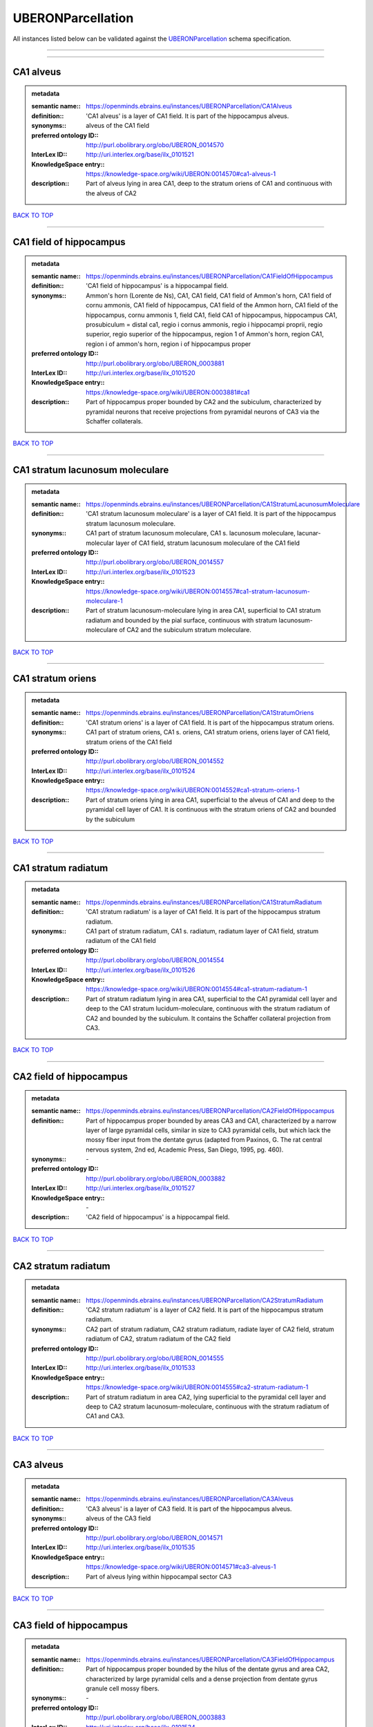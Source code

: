 ##################
UBERONParcellation
##################

All instances listed below can be validated against the `UBERONParcellation <https://openminds-documentation.readthedocs.io/en/latest/specifications/controlledTerms/UBERONParcellation.html>`_ schema specification.

------------

------------

CA1 alveus
----------

.. admonition:: metadata

   :semantic name:: https://openminds.ebrains.eu/instances/UBERONParcellation/CA1Alveus
   :definition:: 'CA1 alveus' is a layer of CA1 field. It is part of the hippocampus alveus.
   :synonyms:: alveus of the CA1 field
   :preferred ontology ID:: http://purl.obolibrary.org/obo/UBERON_0014570
   :InterLex ID:: http://uri.interlex.org/base/ilx_0101521
   :KnowledgeSpace entry:: https://knowledge-space.org/wiki/UBERON:0014570#ca1-alveus-1
   :description:: Part of alveus lying in area CA1, deep to the stratum oriens of CA1 and continuous with the alveus of CA2

`BACK TO TOP <UBERONParcellation_>`_

------------

CA1 field of hippocampus
------------------------

.. admonition:: metadata

   :semantic name:: https://openminds.ebrains.eu/instances/UBERONParcellation/CA1FieldOfHippocampus
   :definition:: 'CA1 field of hippocampus' is a hippocampal field.
   :synonyms:: Ammon's horn (Lorente de Ns), CA1, CA1 field, CA1 field of Ammon's horn, CA1 field of cornu ammonis, CA1 field of hippocampus, CA1 field of the Ammon horn, CA1 field of the hippocampus, cornu ammonis 1, field CA1, field CA1 of hippocampus, hippocampus CA1, prosubiculum = distal ca1, regio i cornus ammonis, regio i hippocampi proprii, regio superior, regio superior of the hippocampus, region 1 of Ammon's horn, region CA1, region i of ammon's horn, region i of hippocampus proper
   :preferred ontology ID:: http://purl.obolibrary.org/obo/UBERON_0003881
   :InterLex ID:: http://uri.interlex.org/base/ilx_0101520
   :KnowledgeSpace entry:: https://knowledge-space.org/wiki/UBERON:0003881#ca1
   :description:: Part of hippocampus proper bounded by CA2 and the subiculum, characterized by pyramidal neurons that receive projections from pyramidal neurons of CA3 via the Schaffer collaterals.

`BACK TO TOP <UBERONParcellation_>`_

------------

CA1 stratum lacunosum moleculare
--------------------------------

.. admonition:: metadata

   :semantic name:: https://openminds.ebrains.eu/instances/UBERONParcellation/CA1StratumLacunosumMoleculare
   :definition:: 'CA1 stratum lacunosum moleculare' is a layer of CA1 field. It is part of the hippocampus stratum lacunosum moleculare.
   :synonyms:: CA1 part of stratum lacunosum moleculare, CA1 s. lacunosum moleculare, lacunar-molecular layer of CA1 field, stratum lacunosum moleculare of the CA1 field
   :preferred ontology ID:: http://purl.obolibrary.org/obo/UBERON_0014557
   :InterLex ID:: http://uri.interlex.org/base/ilx_0101523
   :KnowledgeSpace entry:: https://knowledge-space.org/wiki/UBERON:0014557#ca1-stratum-lacunosum-moleculare-1
   :description:: Part of stratum lacunosum-moleculare lying in area CA1, superficial to CA1 stratum radiatum and bounded by the pial surface, continuous with stratum lacunosum-moleculare of CA2 and the subiculum stratum moleculare.

`BACK TO TOP <UBERONParcellation_>`_

------------

CA1 stratum oriens
------------------

.. admonition:: metadata

   :semantic name:: https://openminds.ebrains.eu/instances/UBERONParcellation/CA1StratumOriens
   :definition:: 'CA1 stratum oriens' is a layer of CA1 field. It is part of the hippocampus stratum oriens.
   :synonyms:: CA1 part of stratum oriens, CA1 s. oriens, CA1 stratum oriens, oriens layer of CA1 field, stratum oriens of the CA1 field
   :preferred ontology ID:: http://purl.obolibrary.org/obo/UBERON_0014552
   :InterLex ID:: http://uri.interlex.org/base/ilx_0101524
   :KnowledgeSpace entry:: https://knowledge-space.org/wiki/UBERON:0014552#ca1-stratum-oriens-1
   :description:: Part of stratum oriens lying in area CA1, superficial to the alveus of CA1 and deep to the pyramidal cell layer of CA1.  It is continuous with the stratum oriens of CA2 and bounded by the subiculum

`BACK TO TOP <UBERONParcellation_>`_

------------

CA1 stratum radiatum
--------------------

.. admonition:: metadata

   :semantic name:: https://openminds.ebrains.eu/instances/UBERONParcellation/CA1StratumRadiatum
   :definition:: 'CA1 stratum radiatum' is a layer of CA1 field. It is part of the hippocampus stratum radiatum.
   :synonyms:: CA1 part of stratum radiatum, CA1 s. radiatum, radiatum layer of CA1 field, stratum radiatum of the CA1 field
   :preferred ontology ID:: http://purl.obolibrary.org/obo/UBERON_0014554
   :InterLex ID:: http://uri.interlex.org/base/ilx_0101526
   :KnowledgeSpace entry:: https://knowledge-space.org/wiki/UBERON:0014554#ca1-stratum-radiatum-1
   :description:: Part of stratum radiatum lying in area CA1, superficial to the CA1 pyramidal cell layer and deep to the CA1 stratum lucidum-moleculare, continuous with the stratum radiatum of CA2 and bounded by the subiculum. It contains the Schaffer collateral projection from CA3.

`BACK TO TOP <UBERONParcellation_>`_

------------

CA2 field of hippocampus
------------------------

.. admonition:: metadata

   :semantic name:: https://openminds.ebrains.eu/instances/UBERONParcellation/CA2FieldOfHippocampus
   :definition:: Part of hippocampus proper bounded by areas CA3 and CA1, characterized by a narrow layer of large pyramidal cells, similar in size to CA3 pyramidal cells, but which lack the mossy fiber input from the dentate gyrus (adapted from Paxinos, G. The rat central nervous system, 2nd ed, Academic Press, San Diego, 1995, pg. 460).
   :synonyms:: \-
   :preferred ontology ID:: http://purl.obolibrary.org/obo/UBERON_0003882
   :InterLex ID:: http://uri.interlex.org/base/ilx_0101527
   :KnowledgeSpace entry:: \-
   :description:: 'CA2 field of hippocampus' is a hippocampal field.

`BACK TO TOP <UBERONParcellation_>`_

------------

CA2 stratum radiatum
--------------------

.. admonition:: metadata

   :semantic name:: https://openminds.ebrains.eu/instances/UBERONParcellation/CA2StratumRadiatum
   :definition:: 'CA2 stratum radiatum' is a layer of CA2 field. It is part of the hippocampus stratum radiatum.
   :synonyms:: CA2 part of stratum radiatum, CA2 stratum radiatum, radiate layer of CA2 field, stratum radiatum of CA2, stratum radiatum of the CA2 field
   :preferred ontology ID:: http://purl.obolibrary.org/obo/UBERON_0014555
   :InterLex ID:: http://uri.interlex.org/base/ilx_0101533
   :KnowledgeSpace entry:: https://knowledge-space.org/wiki/UBERON:0014555#ca2-stratum-radiatum-1
   :description:: Part of stratum radiatum in area CA2,  lying superficial to the pyramidal cell layer and deep to CA2  stratum lacunosum-moleculare, continuous with the stratum radiatum of CA1 and CA3.

`BACK TO TOP <UBERONParcellation_>`_

------------

CA3 alveus
----------

.. admonition:: metadata

   :semantic name:: https://openminds.ebrains.eu/instances/UBERONParcellation/CA3Alveus
   :definition:: 'CA3 alveus' is a layer of CA3 field. It is part of the hippocampus alveus.
   :synonyms:: alveus of the CA3 field
   :preferred ontology ID:: http://purl.obolibrary.org/obo/UBERON_0014571
   :InterLex ID:: http://uri.interlex.org/base/ilx_0101535
   :KnowledgeSpace entry:: https://knowledge-space.org/wiki/UBERON:0014571#ca3-alveus-1
   :description:: Part of alveus lying within hippocampal sector CA3

`BACK TO TOP <UBERONParcellation_>`_

------------

CA3 field of hippocampus
------------------------

.. admonition:: metadata

   :semantic name:: https://openminds.ebrains.eu/instances/UBERONParcellation/CA3FieldOfHippocampus
   :definition:: Part of hippocampus proper bounded by the hilus of the dentate gyrus and area CA2, characterized by large pyramidal cells and a dense projection from dentate gyrus granule cell mossy fibers.
   :synonyms:: \-
   :preferred ontology ID:: http://purl.obolibrary.org/obo/UBERON_0003883
   :InterLex ID:: http://uri.interlex.org/base/ilx_0101534
   :KnowledgeSpace entry:: \-
   :description:: 'CA3 field of hippocampus' is a hippocampal field.

`BACK TO TOP <UBERONParcellation_>`_

------------

CA3 stratum radiatum
--------------------

.. admonition:: metadata

   :semantic name:: https://openminds.ebrains.eu/instances/UBERONParcellation/CA3StratumRadiatum
   :definition:: 'CA3 stratum radiatum' is a layer of CA3 field. It is part of the hippocampus stratum radiatum.
   :synonyms:: CA3 part of stratum radiatum, CA3 s. radiatum, CA3 stratum radiatum, radiate layer of CA3 field, stratum radiatum of the CA3 field
   :preferred ontology ID:: http://purl.obolibrary.org/obo/UBERON_0014556
   :InterLex ID:: http://uri.interlex.org/base/ilx_0101542
   :KnowledgeSpace entry:: https://knowledge-space.org/wiki/UBERON:0014556#ca3-stratum-radiatum-1
   :description:: Part of stratum radiatum in area CA3,  lying superficial to the stratum lucidum and deep to CA3  stratum lacunosum-moleculare.

`BACK TO TOP <UBERONParcellation_>`_

------------

abducens nucleus
----------------

.. admonition:: metadata

   :semantic name:: https://openminds.ebrains.eu/instances/UBERONParcellation/abducensNucleus
   :definition:: 'Abducens nucleus' is a cranial nerve nucleus, brainstem nucleus and hindbrain nucleus. It is part of the pons.
   :synonyms:: \-
   :preferred ontology ID:: http://purl.obolibrary.org/obo/UBERON_0002682
   :InterLex ID:: http://uri.interlex.org/base/ilx_0100175
   :KnowledgeSpace entry:: https://knowledge-space.org/wiki/UBERON:0002682#abducens-nucleus-1
   :description:: Nucleus located beneath the floor of the 4th ventricle in the pontine tegmentum, containing motor neurons innervating the lateral rectus muscle of the eye (Brodal, Neurological Anatomy, 3rd ed., 1981, pg 533).

`BACK TO TOP <UBERONParcellation_>`_

------------

accessory abducens nucleus
--------------------------

.. admonition:: metadata

   :semantic name:: https://openminds.ebrains.eu/instances/UBERONParcellation/accessoryAbducensNucleus
   :definition:: 'Accessory abducens nucleus' is a nucleus of pontine reticular formation.
   :synonyms:: ACVI
   :preferred ontology ID:: http://purl.obolibrary.org/obo/UBERON_0035976
   :InterLex ID:: http://uri.interlex.org/base/ilx_0100207
   :KnowledgeSpace entry:: https://knowledge-space.org/wiki/UBERON:0035976#accessory-abducens-nucleus
   :description:: A small cluster of neurons in the pontine reticular formation in some mammals, containing the majority of motoneurons innervating theretractor bulbi muscles of the eye

`BACK TO TOP <UBERONParcellation_>`_

------------

accessory basal amygdaloid nucleus
----------------------------------

.. admonition:: metadata

   :semantic name:: https://openminds.ebrains.eu/instances/UBERONParcellation/accessoryBasalAmygdaloidNucleus
   :definition:: 'Accessory basal amygdaloid nucleus' is a telencephalic nucleus. It is part of the basolateral amygdaloid nuclear complex.
   :synonyms:: ABA, accessory basal nucleus, accessory basal nucleus of amygdala, accessory basal nucleus of the amygdala, basal amygdaloid nucleus, basomedial nucleus (accessory basal nucleus), basomedial nucleus (De Olmos), basomedial nucleus (de olmos), basomedial nucleus of amygdala, basomedial nucleus of the amygdala, medial part, medial principal nucleus, nucleus amygdalae basalis accessorius, nucleus amygdaloideus basalis, nucleus amygdaloideus basomedialis, nucleus basalis accessorius amygdalae, pars medialis
   :preferred ontology ID:: http://purl.obolibrary.org/obo/UBERON_0002885
   :InterLex ID:: http://uri.interlex.org/base/ilx_0100209
   :KnowledgeSpace entry:: https://knowledge-space.org/wiki/UBERON:0002885#accessory-basal-amygdaloid-nucleus-1
   :description:: \-

`BACK TO TOP <UBERONParcellation_>`_

------------

accessory cuneate nucleus
-------------------------

.. admonition:: metadata

   :semantic name:: https://openminds.ebrains.eu/instances/UBERONParcellation/accessoryCuneateNucleus
   :definition:: 'Accessory cuneate nucleus' is a nucleus of medulla oblongata.
   :synonyms:: ACu, external cuneate nucleus, external cuneate nucleus (Monakow, Blumenau 1891), lateral cuneate nucleus, nucleus cuneatis externus, nucleus cuneatus accessorius, nucleus cuneatus lateralis, nucleus funiculi cuneatus externus, nucleus Monakow, nucleus of corpus restiforme
   :preferred ontology ID:: http://purl.obolibrary.org/obo/UBERON_0002864
   :InterLex ID:: http://uri.interlex.org/base/ilx_0100211
   :KnowledgeSpace entry:: https://knowledge-space.org/wiki/UBERON:0002864#accessory-cuneate-nucleus-1
   :description:: The accessory cuneate nucleus is located lateral to the cuneate nucleus in the medulla oblongata at the level of the sensory decussation. It receives input from cervical spinal nerves and transmits that information to the cerebellum. These fibers are called cuneocerebellar fibers. In this function, the accessory cuneate nucleus is comparable to the upper extremity portion of the posterior spinocerebellar tract. [WP,unvetted].

`BACK TO TOP <UBERONParcellation_>`_

------------

accessory medullary lamina of globus pallidus
---------------------------------------------

.. admonition:: metadata

   :semantic name:: https://openminds.ebrains.eu/instances/UBERONParcellation/accessoryMedullaryLaminaOfGlobusPallidus
   :definition:: 'Accessory medullary lamina of globus pallidus' is a white matter lamina of cerebral hemisphere. It is part of the medial globus pallidus.
   :synonyms:: accessory medullar lamina of pallidum, accessory medullary lamina, accessory medullary lamina of corpus striatum, accessory medullary lamina of globus pallidus, accessory medullary lamina of pallidum, accessory medullary lamina pallidus, incomplete medullary lamina of globus pallidus, incomplete medullary lamina of the globus pallidus, lamella pallidi incompleta, lamina medullaris accessoria, lamina medullaris accessoria corporis striati, lamina medullaris incompleta pallidi, lamina pallidi incompleta
   :preferred ontology ID:: http://purl.obolibrary.org/obo/UBERON_0002763
   :InterLex ID:: http://uri.interlex.org/base/ilx_0100214
   :KnowledgeSpace entry:: https://knowledge-space.org/wiki/UBERON:0002763#accessory-medullary-lamina
   :description:: Thin bundle of myelinated axons that divides the medial pallidal segment into outer and inner portions (Carpenter, Core Text of Neuroanatomy, 3rd ed., 1985, pg. 303).

`BACK TO TOP <UBERONParcellation_>`_

------------

accessory nerve fiber bundle
----------------------------

.. admonition:: metadata

   :semantic name:: https://openminds.ebrains.eu/instances/UBERONParcellation/accessoryNerveFiberBundle
   :definition:: 'Accessory nerve fiber bundle' is a neuron projection bundle and central nervous system cell part cluster. It is part of the medulla oblongata.
   :synonyms:: accessory nerve fiber bundle, accessory nerve fibers, accessory nerve tract, eleventh cranial nerve fibers, fibrae nervi accessorius
   :preferred ontology ID:: http://purl.obolibrary.org/obo/UBERON_0006117
   :InterLex ID:: http://uri.interlex.org/base/ilx_0100215
   :KnowledgeSpace entry:: https://knowledge-space.org/wiki/UBERON:0006117#accessory-nerve-fiber-bundle-1
   :description:: Fibers of the accessory nerve (11th cranial nerve) contained within the medulla

`BACK TO TOP <UBERONParcellation_>`_

------------

accessory nerve root
--------------------

.. admonition:: metadata

   :semantic name:: https://openminds.ebrains.eu/instances/UBERONParcellation/accessoryNerveRoot
   :definition:: A nerve root that is part of a accessory XI nerve.
   :synonyms:: \-
   :preferred ontology ID:: http://purl.obolibrary.org/obo/UBERON_0014615
   :InterLex ID:: http://uri.interlex.org/base/ilx_0723817
   :KnowledgeSpace entry:: https://knowledge-space.org/wiki/UBERON:0014615#accessory-nerve-root-1
   :description:: 'Accessory nerve root' is a nerve root.

`BACK TO TOP <UBERONParcellation_>`_

------------

adenohypophysis
---------------

.. admonition:: metadata

   :semantic name:: https://openminds.ebrains.eu/instances/UBERONParcellation/adenohypophysis
   :definition:: 'Adenohypophysis' is part of the pituitary gland.
   :synonyms:: AHP, anterior hypophysis, anterior lobe, anterior lobe (hypophysis), anterior lobe of hypophysis, anterior lobe of pituitary, anterior lobe of pituitary gland, anterior lobe of the pituitary, anterior pituitary, anterior pituitary gland, cranial lobe, lobus anterior, lobus anterior (glandula pituitaria), lobus anterior hypophysis, pituitary anterior lobe, pituitary gland, pituitary glandanterior lobe, rostral lobe
   :preferred ontology ID:: http://purl.obolibrary.org/obo/UBERON_0002196
   :InterLex ID:: http://uri.interlex.org/base/ilx_0100315
   :KnowledgeSpace entry:: https://knowledge-space.org/wiki/UBERON:0002196#adenohypophysis-1
   :description:: The adenohypophysis, which consists of the anterior and intermediate lobes of the pituitary gland, contains several types of endocrine cells, which secrete systemic hormones such as adenocorticotropic hormone (ACTH), GH, LH/FSH, TSH and prolactin in response to hypothalamus-derived releasing hormones (PMID:     22080957).

`BACK TO TOP <UBERONParcellation_>`_

------------

aggregate regional part of brain
--------------------------------

.. admonition:: metadata

   :semantic name:: https://openminds.ebrains.eu/instances/UBERONParcellation/aggregateRegionalPartOfBrain
   :definition:: 'Aggregate regional part of brain' is an anatomical entity. It is part of the brain.
   :synonyms:: set of nuclei of neuraxis
   :preferred ontology ID:: http://purl.obolibrary.org/obo/UBERON_0010009
   :InterLex ID:: http://uri.interlex.org/base/ilx_0100410
   :KnowledgeSpace entry:: https://knowledge-space.org/wiki/UBERON:0010009#aggregate-regional-part-of-brain-1
   :description:: A regional part of brain consisting of multiple brain regions that are not related through a simple volummetric part of hierarchy, e.g., basal ganglia.

`BACK TO TOP <UBERONParcellation_>`_

------------

alar central lobule
-------------------

.. admonition:: metadata

   :semantic name:: https://openminds.ebrains.eu/instances/UBERONParcellation/alarCentralLobule
   :definition:: The lobulus centralis is a small square lobule, situated in the anterior cerebellar notch. It overlaps the lingula, from which it is separated by the precentral fissure; laterally, it extends along the upper and anterior part of each hemisphere, where it forms a wing-like prolongation, the alar central lobule. [WP,unvetted].
   :synonyms:: \-
   :preferred ontology ID:: http://purl.obolibrary.org/obo/UBERON_0003013
   :InterLex ID:: http://uri.interlex.org/base/ilx_0100438
   :KnowledgeSpace entry:: https://knowledge-space.org/wiki/UBERON:0003013#alar-central-lobule-1
   :description:: 'Alar central lobule' is a cerebellum hemisphere lobule.

`BACK TO TOP <UBERONParcellation_>`_

------------

allocortex
----------

.. admonition:: metadata

   :semantic name:: https://openminds.ebrains.eu/instances/UBERONParcellation/allocortex
   :definition:: 'Allocortex' is a regional part of brain. It is part of the cerebral cortex.
   :synonyms:: allocortex (Stephan), heterogenetic cortex, heterogenetic formations, intercalated nucleus of the medulla, nucleus intercalatus (staderini), transitional cortex
   :preferred ontology ID:: http://purl.obolibrary.org/obo/UBERON_0014734
   :InterLex ID:: http://uri.interlex.org/base/ilx_0100473
   :KnowledgeSpace entry:: https://knowledge-space.org/wiki/UBERON:0014734#allocortex
   :description:: One of two types of cerebral cortex defined on the basis of cytoarchitecture and fetal development. The other is neocortex. Allocortex does not pass through a prenatal phase of six-layered structure and has three or four layers in the mature brain ( Schiebler-1999 ). Allocortex has three subtypes: paleocortex, archicortex and periallocortex. This definition differs from that in some older sources, which excluded the olfactory bulb and the accessory olfactory bulb ( Carpenter-1983 ).

`BACK TO TOP <UBERONParcellation_>`_

------------

amiculum of dentate nucleus
---------------------------

.. admonition:: metadata

   :semantic name:: https://openminds.ebrains.eu/instances/UBERONParcellation/amiculumOfDentateNucleus
   :definition:: 'Amiculum of dentate nucleus' is a white matter of metencephalon and amiculum. It is part of the dentate nucleus.
   :synonyms:: amdt, amiculum nuclei dentati, amiculum of the dentate nucleus, dentate nuclear amiculum
   :preferred ontology ID:: http://purl.obolibrary.org/obo/UBERON_0002568
   :InterLex ID:: http://uri.interlex.org/base/ilx_0100532
   :KnowledgeSpace entry:: https://knowledge-space.org/wiki/UBERON:0002568#amiculum-of-dentate-nucleus-1
   :description:: \-

`BACK TO TOP <UBERONParcellation_>`_

------------

Ammon's horn
------------

.. admonition:: metadata

   :semantic name:: https://openminds.ebrains.eu/instances/UBERONParcellation/ammonsHorn
   :definition:: 'Ammon's horn' is a regional part of brain. It is part of the limbic system, hippocampal formation and limbic lobe.
   :synonyms:: ammon gyrus, ammon horn, Ammon horn fields, Ammon's horn, Ammons horn, cornu ammonis, Hip, hippocampus, hippocampus major, hippocampus proper, hippocampus proprius
   :preferred ontology ID:: http://purl.obolibrary.org/obo/UBERON_0001954
   :InterLex ID:: http://uri.interlex.org/base/ilx_0105021
   :KnowledgeSpace entry:: https://knowledge-space.org/wiki/UBERON:0001954#hippocampus
   :description:: A part of the hippocampal formation consisting of a three layered cortex located in the forebrain bordered by the medial surface of the lateral ventricle, the dentate gyrus and the subiculum.  It has 3 subfields termed CA1, CA2 and CA3. The term hippocampus is often used synonymously with  hippocampal formation which consists of the hippocampus proper or Cornu Ammonis, the dentate gyrus and the subiculum.

`BACK TO TOP <UBERONParcellation_>`_

------------

amygdala
--------

.. admonition:: metadata

   :semantic name:: https://openminds.ebrains.eu/instances/UBERONParcellation/amygdala
   :definition:: 'Amygdala' is a basal ganglion and cerebral hemisphere gray matter. It is part of the limbic system and temporal lobe.
   :synonyms:: amygdaloid area, amygdaloid body, amygdaloid complex, amygdaloid nuclear complex, amygdaloid nuclear group, amygdaloid nuclear groups, amygdaloid nucleus, archistriatum, Archistriatum, corpus amygdalae, corpus amygdaloideum, nucleus amygdalae
   :preferred ontology ID:: http://purl.obolibrary.org/obo/UBERON_0001876
   :InterLex ID:: http://uri.interlex.org/base/ilx_0100573
   :KnowledgeSpace entry:: https://knowledge-space.org/wiki/UBERON:0001876#amygdala-1
   :description:: Subcortical brain region lying anterior to the hippocampal formation in the temporal lobe and anterior to the temporal horn of the lateral ventricle in some species.  It is usually subdivided into several groups.  Functionally, it is not considered a unitary structure (MM).

`BACK TO TOP <UBERONParcellation_>`_

------------

angular gyrus
-------------

.. admonition:: metadata

   :semantic name:: https://openminds.ebrains.eu/instances/UBERONParcellation/angularGyrus
   :definition:: 'Angular gyrus' is a gyrus. It is part of the parietal lobe.
   :synonyms:: AG, gyrus angularis, gyrus parietalis inferior, middle part of inferior parietal lobule, prelunate gyrus, preoccipital gyrus
   :preferred ontology ID:: http://purl.obolibrary.org/obo/UBERON_0002686
   :InterLex ID:: http://uri.interlex.org/base/ilx_0100627
   :KnowledgeSpace entry:: https://knowledge-space.org/wiki/UBERON:0002686#angular-gyrus-1
   :description:: Part of inferior parietal lobule formed by the cortex surrounding the upturned end of the superior temporal sulcus (Nolte, The Human Brain, 6th ed, 2009, pg 659)

`BACK TO TOP <UBERONParcellation_>`_

------------

annectant gyrus
---------------

.. admonition:: metadata

   :semantic name:: https://openminds.ebrains.eu/instances/UBERONParcellation/annectantGyrus
   :definition:: 'Annectant gyrus' is an occipital gyrus.
   :synonyms:: annectant gyrus
   :preferred ontology ID:: http://purl.obolibrary.org/obo/UBERON_0026137
   :InterLex ID:: http://uri.interlex.org/base/ilx_0100647
   :KnowledgeSpace entry:: https://knowledge-space.org/wiki/UBERON:0026137#annectant-gyrus-1
   :description:: \-

`BACK TO TOP <UBERONParcellation_>`_

------------

ansa lenticularis
-----------------

.. admonition:: metadata

   :semantic name:: https://openminds.ebrains.eu/instances/UBERONParcellation/ansaLenticularis
   :definition:: 'Ansa lenticularis' is a diencephalic white matter. It is part of the ventral thalamus.
   :synonyms:: al, ansa lenticularis in thalamo, ansa lenticularis in thalamus, ventral peduncle of lateral forebrain bundle
   :preferred ontology ID:: http://purl.obolibrary.org/obo/UBERON_0009641
   :InterLex ID:: http://uri.interlex.org/base/ilx_0100654
   :KnowledgeSpace entry:: https://knowledge-space.org/wiki/UBERON:0009641#ansa-lenticularis-1
   :description:: White matter bundle containing part of the projection of the globus pallidus to the thalamus, forming a compact, conspicuous bundle running beneath the internal capsule and hooking around its medial edge (Nolte, The Human Brain, 6th ed., 2009, pg 659)

`BACK TO TOP <UBERONParcellation_>`_

------------

ansiform lobule crus I
----------------------

.. admonition:: metadata

   :semantic name:: https://openminds.ebrains.eu/instances/UBERONParcellation/ansiformLobuleCrusI
   :definition:: \-
   :synonyms:: crus I of the ansiform lobule (HVII), crus primum lobuli ansiformis cerebelli [h vii a], first crus of ansiform lobule of cerebellum [hVIIa], hemispheric lobule VIIA, lobulus ansiform crus I, lobulus semilunaris superior, lobulus semilunaris superior cerebelli, posterior superior lobule, semilunar lobule-1 (superior), superior semilunar lobule, superior semilunar lobule of cerebellum
   :preferred ontology ID:: http://purl.obolibrary.org/obo/UBERON_0005976
   :InterLex ID:: http://uri.interlex.org/base/ilx_0104941
   :KnowledgeSpace entry:: https://knowledge-space.org/wiki/UBERON:0005976#hemispheric-lobule-viia
   :description:: \-

`BACK TO TOP <UBERONParcellation_>`_

------------

ansiform lobule crus II
-----------------------

.. admonition:: metadata

   :semantic name:: https://openminds.ebrains.eu/instances/UBERONParcellation/ansiformLobuleCrusII
   :definition:: \-
   :synonyms:: crus II of the ansiform lobule (HVII), crus secundum lobuli ansiformis cerebelli [hVII A], hemispheric lobule VIIBi, inferior semilunar lobule, inferior semilunar lobule of cerebellum, lobulus ansiform crus II, lobulus semilunaris inferior, lobulus semilunaris inferior cerebelli, posterior inferior lobule, second crus of ansiform lobule of cerebellum [hVIIa], semilunar lobule-2 (inferior)
   :preferred ontology ID:: http://purl.obolibrary.org/obo/UBERON_0005977
   :InterLex ID:: http://uri.interlex.org/base/ilx_0104942
   :KnowledgeSpace entry:: https://knowledge-space.org/wiki/NLXANAT:20081209#ansiform-lobule-crus-ii
   :description:: \-

`BACK TO TOP <UBERONParcellation_>`_

------------

anterior amygdaloid area
------------------------

.. admonition:: metadata

   :semantic name:: https://openminds.ebrains.eu/instances/UBERONParcellation/anteriorAmygdaloidArea
   :definition:: 'Anterior amygdaloid area' is a cerebral hemisphere gray matter. It is part of the corticomedial nuclear complex.
   :synonyms:: AA, anterior amygaloid area, anterior amygdalar area, anterior cortical nucleus, area amydaliformis anterior, area amygdaloidea anterior, area anterior amygdalae
   :preferred ontology ID:: http://purl.obolibrary.org/obo/UBERON_0002890
   :InterLex ID:: http://uri.interlex.org/base/ilx_0100670
   :KnowledgeSpace entry:: https://knowledge-space.org/wiki/UBERON:0002890#anterior-amygdaloid-area-1
   :description:: \-

`BACK TO TOP <UBERONParcellation_>`_

------------

anterior calcarine sulcus
-------------------------

.. admonition:: metadata

   :semantic name:: https://openminds.ebrains.eu/instances/UBERONParcellation/anteriorCalcarineSulcus
   :definition:: \-
   :synonyms:: \-
   :preferred ontology ID:: http://purl.obolibrary.org/obo/UBERON_0002582
   :InterLex ID:: http://uri.interlex.org/base/ilx_0100672
   :KnowledgeSpace entry:: https://knowledge-space.org/wiki/UBERON:0002582#anterior-calcarine-sulcus-1
   :description:: 'Anterior calcarine sulcus' is a sulcus of brain.

`BACK TO TOP <UBERONParcellation_>`_

------------

anterior cingulate cortex
-------------------------

.. admonition:: metadata

   :semantic name:: https://openminds.ebrains.eu/instances/UBERONParcellation/anteriorCingulateCortex
   :definition:: 'Anterior cingulate cortex' is a regional part of brain. It is part of the cingulate cortex.
   :synonyms:: ACC, anterior cingulate
   :preferred ontology ID:: http://purl.obolibrary.org/obo/UBERON_0009835
   :InterLex ID:: http://uri.interlex.org/base/ilx_0100689
   :KnowledgeSpace entry:: https://knowledge-space.org/wiki/UBERON:0009835#anterior-cingulate-cortex
   :description:: The frontal part of the cingulate cortex that resembles a collar form around the corpus callosum. It includes both the ventral and dorsal areas of the cingulate cortex. http://en.wikipedia.org/wiki/File:Gray727.svg

`BACK TO TOP <UBERONParcellation_>`_

------------

anterior cingulate gyrus
------------------------

.. admonition:: metadata

   :semantic name:: https://openminds.ebrains.eu/instances/UBERONParcellation/anteriorCingulateGyrus
   :definition:: 'Anterior cingulate gyrus' is a gyrus. It is part of the cingulate gyrus and anterior cingulate cortex.
   :synonyms:: ACG, anterior cingulate, anterior division, cGa, cingulate gyrus, cortex cingularis anterior, gyrus cinguli anterior, gyrus limbicus anterior
   :preferred ontology ID:: http://purl.obolibrary.org/obo/UBERON_0002756
   :InterLex ID:: http://uri.interlex.org/base/ilx_0100690
   :KnowledgeSpace entry:: https://knowledge-space.org/wiki/UBERON:0002756#anterior-cingulate-gyrus-1
   :description:: \-

`BACK TO TOP <UBERONParcellation_>`_

------------

anterior column of fornix
-------------------------

.. admonition:: metadata

   :semantic name:: https://openminds.ebrains.eu/instances/UBERONParcellation/anteriorColumnOfFornix
   :definition:: 'Anterior column of fornix' is a cerebral hemisphere white matter. It is part of the fornix of brain.
   :synonyms:: anterior column of fornix, anterior crus of fornix, anterior pillar of fornix, columna fornicis anterior, crus anterius, fornix
   :preferred ontology ID:: http://purl.obolibrary.org/obo/UBERON_0002940
   :InterLex ID:: http://uri.interlex.org/base/ilx_0100691
   :KnowledgeSpace entry:: https://knowledge-space.org/wiki/UBERON:0002940#anterior-column-of-fornix-1
   :description:: \-

`BACK TO TOP <UBERONParcellation_>`_

------------

anterior commissure
-------------------

.. admonition:: metadata

   :semantic name:: https://openminds.ebrains.eu/instances/UBERONParcellation/anteriorCommissure
   :definition:: A bundle of myelinated nerve fibers passing transversely through the lamina terminalis and connecting symmetrical parts of the two cerebral hemispheres; it consists of a smaller anterior part (pars anterior commissurae anterioris) and a larger posterior part (pars posterior commissurae anterioris).
   :synonyms:: \-
   :preferred ontology ID:: http://purl.obolibrary.org/obo/UBERON_0000935
   :InterLex ID:: http://uri.interlex.org/base/ilx_0100692
   :KnowledgeSpace entry:: https://knowledge-space.org/wiki/UBERON:0000935#anterior-commissure-1
   :description:: 'Anterior commissure' is an intercerebral commissure and ventral commissure.

`BACK TO TOP <UBERONParcellation_>`_

------------

anterior commissure anterior part
---------------------------------

.. admonition:: metadata

   :semantic name:: https://openminds.ebrains.eu/instances/UBERONParcellation/anteriorCommissureAnteriorPart
   :definition:: 'Anterior commissure anterior part' is a commissure of telencephalon. It is part of the anterior commissure.
   :synonyms:: anterior commissure, anterior commissure olfactory limb, anterior commissure pars anterior, anterior part, anterior part of anterior commissure, commissura anterior, commissura rostralis, crus anterius, olfactory limb, olfactory limb of anterior commissure, olfactory part of anterior commissure, pars anterior, pars anterior commissurae anterioris, pars olfactoria, pars olfactoria commissurae anterioris
   :preferred ontology ID:: http://purl.obolibrary.org/obo/UBERON_0003039
   :InterLex ID:: http://uri.interlex.org/base/ilx_0100693
   :KnowledgeSpace entry:: https://knowledge-space.org/wiki/UBERON:0003039#anterior-commissure-anterior-part-1
   :description:: The part of the anterior commissure that contains fibers interconnecting the anterior olfactory nucleus in each hemisphere.  The fibers extend from the commissural region of the anterior commissure anteriorly into the olfactory bulb.  Within the commissural portion, the fibers lie in the anterior portion, but cannot be easily distinguished from the posterior fibers on gross dissection.  (Adapted from Heimer, 1996)

`BACK TO TOP <UBERONParcellation_>`_

------------

anterior horn of lateral ventricle
----------------------------------

.. admonition:: metadata

   :semantic name:: https://openminds.ebrains.eu/instances/UBERONParcellation/anteriorHornOfLateralVentricle
   :definition:: 'Anterior horn of lateral ventricle' is a telencephalic ventricle.
   :synonyms:: anterior horn of lateral ventricle, cornu anterius, cornu anterius (ventriculi lateralis), cornu anterius ventriculi lateralis, cornu frontale (ventriculi lateralis), cornu frontale ventriculi lateralis, frontal horn of lateral ventricle, ventriculus lateralis
   :preferred ontology ID:: http://purl.obolibrary.org/obo/UBERON_0002651
   :InterLex ID:: http://uri.interlex.org/base/ilx_0100702
   :KnowledgeSpace entry:: https://knowledge-space.org/wiki/UBERON:0002651#anterior-horn-of-lateral-ventricle-1
   :description:: Part of the lateral ventricle that extends anteriorly into the frontal lobes, bordered by the head of the caudate nucleus on the lateral side (Adapted from Heimer, 1996)

`BACK TO TOP <UBERONParcellation_>`_

------------

anterior hypothalamic region
----------------------------

.. admonition:: metadata

   :semantic name:: https://openminds.ebrains.eu/instances/UBERONParcellation/anteriorHypothalamicRegion
   :definition:: 'Anterior hypothalamic region' is a regional part of brain. It is part of the hypothalamus.
   :synonyms:: AHR, anterior hypothalamic area, anterior hypothalamus, chiasmal zone, preoptic division
   :preferred ontology ID:: http://purl.obolibrary.org/obo/UBERON_0002550
   :InterLex ID:: http://uri.interlex.org/base/ilx_0100710
   :KnowledgeSpace entry:: https://knowledge-space.org/wiki/UBERON:0002550#anterior-hypothalamic-region-1
   :description:: \-

`BACK TO TOP <UBERONParcellation_>`_

------------

anterior limb of internal capsule
---------------------------------

.. admonition:: metadata

   :semantic name:: https://openminds.ebrains.eu/instances/UBERONParcellation/anteriorLimbOfInternalCapsule
   :definition:: 'Anterior limb of internal capsule' is a limb of internal capsule of telencephalon.
   :synonyms:: anterior internal capsule, anterior limb, capsula interna, crus anterius capsulae internae, pars anterior
   :preferred ontology ID:: http://purl.obolibrary.org/obo/UBERON_0014526
   :InterLex ID:: http://uri.interlex.org/base/ilx_0100712
   :KnowledgeSpace entry:: https://knowledge-space.org/wiki/UBERON:0014526#anterior-limb-of-internal-capsule-1
   :description:: Portion of internal capsule lying between the lenticular nucleus and the head of the caudate nucleus.

`BACK TO TOP <UBERONParcellation_>`_

------------

anterior lobe of cerebellum
---------------------------

.. admonition:: metadata

   :semantic name:: https://openminds.ebrains.eu/instances/UBERONParcellation/anteriorLobeOfCerebellum
   :definition:: The region of the cerebellum that is anterior to the primary fissure.
   :synonyms:: \-
   :preferred ontology ID:: http://purl.obolibrary.org/obo/UBERON_0002131
   :InterLex ID:: http://uri.interlex.org/base/ilx_0100713
   :KnowledgeSpace entry:: \-
   :description:: 'Anterior lobe of cerebellum' is a cerebellum lobe.

`BACK TO TOP <UBERONParcellation_>`_

------------

anterior median eminence
------------------------

.. admonition:: metadata

   :semantic name:: https://openminds.ebrains.eu/instances/UBERONParcellation/anteriorMedianEminence
   :definition:: 'Anterior median eminence' is a regional part of brain. It is part of the median eminence of neurohypophysis.
   :synonyms:: AME, eminentia mediana anterior
   :preferred ontology ID:: http://purl.obolibrary.org/obo/UBERON_0002648
   :InterLex ID:: http://uri.interlex.org/base/ilx_0100714
   :KnowledgeSpace entry:: https://knowledge-space.org/wiki/UBERON:0002648#anterior-median-eminence-1
   :description:: \-

`BACK TO TOP <UBERONParcellation_>`_

------------

anterior median oculomotor nucleus
----------------------------------

.. admonition:: metadata

   :semantic name:: https://openminds.ebrains.eu/instances/UBERONParcellation/anteriorMedianOculomotorNucleus
   :definition:: 'Anterior median oculomotor nucleus' is a brainstem nucleus and midbrain nucleus. It is part of the oculomotor nuclear complex.
   :synonyms:: AM3, anterior medial visceral nucleus, anterior median nucleus of oculomotor nerve, anterior median nucleus of oculomotor nuclear complex, nucleus anteromedialis, nucleus nervi oculomotorii medianus anterior, nucleus visceralis anteromedialis, ventral medial nucleus of oculomotor nerve, ventral medial visceral nucleus
   :preferred ontology ID:: http://purl.obolibrary.org/obo/UBERON_0002701
   :InterLex ID:: http://uri.interlex.org/base/ilx_0100716
   :KnowledgeSpace entry:: https://knowledge-space.org/wiki/UBERON:0002701#anterior-median-oculomotor-nucleus-1
   :description:: \-

`BACK TO TOP <UBERONParcellation_>`_

------------

anterior nuclear group
----------------------

.. admonition:: metadata

   :semantic name:: https://openminds.ebrains.eu/instances/UBERONParcellation/anteriorNuclearGroup
   :definition:: 'Anterior nuclear group' is a nucleus of dorsal thalamus.
   :synonyms:: ANG, anterior group of thalamus, anterior group of the dorsal thalamus, anterior nuclear group, anterior nuclear group of thalamus, anterior nuclear group of the thalamus, anterior nuclei of thalamus, anterior nucleus of thalamus, anterior thalamic group, anterior thalamic nuclear group, anterior thalamic nuclei, anterior thalamic nucleus, anterior thalamus, dorsal thalamus anterior division, nuclei anterior thalami, nuclei anteriores (thalami), nuclei anteriores thalami, nuclei thalamicus anterior, nucleus anterior thalami, nucleus thalamicus anterior, rostral thalamic nucleus
   :preferred ontology ID:: http://purl.obolibrary.org/obo/UBERON_0002788
   :InterLex ID:: http://uri.interlex.org/base/ilx_0100718
   :KnowledgeSpace entry:: https://knowledge-space.org/wiki/UBERON:0002788#anterior-nuclear-group-1
   :description:: Mostly gray regional part of anterior thalamic region, consisting of the anterior medial, anterior dorsal and anterior lateral thalamic nuclei in primates.  In rodents, it consists of anterior medial and anterior ventral divisions, with several subdivisions of each, according to Paxinos (MM: 2006-10-26)

`BACK TO TOP <UBERONParcellation_>`_

------------

anterior nucleus of hypothalamus
--------------------------------

.. admonition:: metadata

   :semantic name:: https://openminds.ebrains.eu/instances/UBERONParcellation/anteriorNucleusOfHypothalamus
   :definition:: 'Anterior nucleus of hypothalamus' is a preoptic nucleus.
   :synonyms:: AH, anterior hypothalamic area, anterior hypothalamic area anterior part, anterior hypothalamic nucleus, anterior nucleus of the hypothalamus, anterior part, area hypothalamica rostralis, fundamental gray substance, nucleus anterior hypothalami, nucleus hypothalamicus anterior, parvocellular nucleus of hypothalamus
   :preferred ontology ID:: http://purl.obolibrary.org/obo/UBERON_0002634
   :InterLex ID:: http://uri.interlex.org/base/ilx_0100719
   :KnowledgeSpace entry:: https://knowledge-space.org/wiki/UBERON:0002634#anterior-nucleus-of-hypothalamus-1
   :description:: A loose heterogeneous collection of cells in the anterior hypothalamus, continuous rostrally with the medial and lateral preoptic areas and caudally with the tuber cinereum

`BACK TO TOP <UBERONParcellation_>`_

------------

anterior nucleus of hypothalamus central part
---------------------------------------------

.. admonition:: metadata

   :semantic name:: https://openminds.ebrains.eu/instances/UBERONParcellation/anteriorNucleusOfHypothalamusCentralPart
   :definition:: 'Anterior nucleus of hypothalamus central part' is a regional part of brain. It is part of the anterior nucleus of hypothalamus.
   :synonyms:: AHNc, anterior hypothalamic area, anterior hypothalamic area central part, anterior hypothalamic central part, anterior hypothalamic nucleus, anterior hypothalamic nucleus central part, anterior nucleus of hypothalamus central part, central part
   :preferred ontology ID:: http://purl.obolibrary.org/obo/UBERON_0014590
   :InterLex ID:: http://uri.interlex.org/base/ilx_0100720
   :KnowledgeSpace entry:: https://knowledge-space.org/wiki/UBERON:0014590#anterior-nucleus-of-hypothalamus-central-part-1
   :description:: \-

`BACK TO TOP <UBERONParcellation_>`_

------------

anterior nucleus of hypothalamus dorsal part
--------------------------------------------

.. admonition:: metadata

   :semantic name:: https://openminds.ebrains.eu/instances/UBERONParcellation/anteriorNucleusOfHypothalamusDorsalPart
   :definition:: 'Anterior nucleus of hypothalamus dorsal part' is a regional part of brain. It is part of the anterior nucleus of hypothalamus.
   :synonyms:: AHNd, anterior hypothalamic dorsal part, anterior hypothalamic nucleus, anterior hypothalamic nucleus dorsal part, anterior nucleus of hypothalamus dorsal part, dorsal part
   :preferred ontology ID:: http://purl.obolibrary.org/obo/UBERON_0014592
   :InterLex ID:: http://uri.interlex.org/base/ilx_0100721
   :KnowledgeSpace entry:: https://knowledge-space.org/wiki/UBERON:0014592#anterior-nucleus-of-hypothalamus-dorsal-part-1
   :description:: \-

`BACK TO TOP <UBERONParcellation_>`_

------------

anterior nucleus of hypothalamus posterior part
-----------------------------------------------

.. admonition:: metadata

   :semantic name:: https://openminds.ebrains.eu/instances/UBERONParcellation/anteriorNucleusOfHypothalamusPosteriorPart
   :definition:: 'Anterior nucleus of hypothalamus posterior part' is a regional part of brain. It is part of the anterior nucleus of hypothalamus.
   :synonyms:: AHNp, anterior hypothalamic nucleus, anterior hypothalamic nucleus posterior part, anterior hypothalamic posterior part, anterior nucleus of hypothalamus posterior part, posterior part
   :preferred ontology ID:: http://purl.obolibrary.org/obo/UBERON_0014591
   :InterLex ID:: http://uri.interlex.org/base/ilx_0100722
   :KnowledgeSpace entry:: https://knowledge-space.org/wiki/UBERON:0014591#anterior-nucleus-of-hypothalamus-posterior-part-1
   :description:: \-

`BACK TO TOP <UBERONParcellation_>`_

------------

anterior olfactory nucleus
--------------------------

.. admonition:: metadata

   :semantic name:: https://openminds.ebrains.eu/instances/UBERONParcellation/anteriorOlfactoryNucleus
   :definition:: 'Anterior olfactory nucleus' is a telencephalic nucleus. It is part of the olfactory cortex.
   :synonyms:: \-
   :preferred ontology ID:: http://purl.obolibrary.org/obo/UBERON_0002266
   :InterLex ID:: http://uri.interlex.org/base/ilx_0100724
   :KnowledgeSpace entry:: https://knowledge-space.org/wiki/UBERON:0002266#anterior-olfactory-nucleus-1
   :description:: Laminated structure lying caudal to the olfactory bulb.

`BACK TO TOP <UBERONParcellation_>`_

------------

anterior parieto-occipital sulcus
---------------------------------

.. admonition:: metadata

   :semantic name:: https://openminds.ebrains.eu/instances/UBERONParcellation/anteriorParietooccipitalSulcus
   :definition:: 'Anterior parieto-occipital sulcus' is a sulcus of brain. It is part of the parieto-occipital sulcus.
   :synonyms:: \-
   :preferred ontology ID:: http://purl.obolibrary.org/obo/UBERON_0025829
   :InterLex ID:: http://uri.interlex.org/base/ilx_0100736
   :KnowledgeSpace entry:: https://knowledge-space.org/wiki/UBERON:0025829#anterior-parieto-occipital-sulcus-1
   :description:: \-

`BACK TO TOP <UBERONParcellation_>`_

------------

anterior perforated substance
-----------------------------

.. admonition:: metadata

   :semantic name:: https://openminds.ebrains.eu/instances/UBERONParcellation/anteriorPerforatedSubstance
   :definition:: 'Anterior perforated substance' is a regional part of brain. It is part of the telencephalon.
   :synonyms:: anterior perforated area, anterior perforated space, area olfactoria (Mai), eminentia parolfactoria, olfactory area (Carpenter), olfactory area (Mai), olfactory tubercle, olfactory tubercle (Ganser), rostral perforated substance, substantia perforata anterior, tuber olfactorium
   :preferred ontology ID:: http://purl.obolibrary.org/obo/UBERON_0018141
   :InterLex ID:: http://uri.interlex.org/base/ilx_0100738
   :KnowledgeSpace entry:: https://knowledge-space.org/wiki/UBERON:0018141#anterior-perforated-substance-1
   :description:: Regional part of telencephalon lying on the basal surface and bounded by the olfactory trigone rostrally, the diagonal band medially and caudally and the prepiriform cortex laterally.  It is characterized by many perforations caused by small blood vessels entering the gray matter (Meyer et al., J. Comp. Neurol 284: 405, 1989).

`BACK TO TOP <UBERONParcellation_>`_

------------

anterior pretectal nucleus
--------------------------

.. admonition:: metadata

   :semantic name:: https://openminds.ebrains.eu/instances/UBERONParcellation/anteriorPretectalNucleus
   :definition:: 'Anterior pretectal nucleus' is a nucleus of midbrain tectum and pretectal nucleus.
   :synonyms:: anterior (ventral /principal) pretectal nucleus, anterior pretectal nucleus
   :preferred ontology ID:: http://purl.obolibrary.org/obo/UBERON_0034918
   :InterLex ID:: http://uri.interlex.org/base/ilx_0100741
   :KnowledgeSpace entry:: https://knowledge-space.org/wiki/UBERON:0034918#anterior-pretectal-nucleus-1
   :description:: \-

`BACK TO TOP <UBERONParcellation_>`_

------------

anterior quadrangular lobule
----------------------------

.. admonition:: metadata

   :semantic name:: https://openminds.ebrains.eu/instances/UBERONParcellation/anteriorQuadrangularLobule
   :definition:: \-
   :synonyms:: \-
   :preferred ontology ID:: http://purl.obolibrary.org/obo/UBERON_0003015
   :InterLex ID:: http://uri.interlex.org/base/ilx_0100743
   :KnowledgeSpace entry:: https://knowledge-space.org/wiki/UBERON:0003015#anterior-quadrangular-lobule-1
   :description:: 'Anterior quadrangular lobule' is a cerebellum hemisphere lobule.

`BACK TO TOP <UBERONParcellation_>`_

------------

anterior thalamic radiation
---------------------------

.. admonition:: metadata

   :semantic name:: https://openminds.ebrains.eu/instances/UBERONParcellation/anteriorThalamicRadiation
   :definition:: The 'anterior thalamic radiation' is a white matter fibre bundle. It is part of the thalamic complex.
   :synonyms:: anterior radiation of thalamus, athf, radiatio thalami anterior, radiationes thalamicae anteriores
   :preferred ontology ID:: http://purl.obolibrary.org/obo/UBERON_0034746
   :InterLex ID:: http://uri.interlex.org/base/ilx_0728673
   :KnowledgeSpace entry:: https://knowledge-space.org/wiki/UBERON:0034746#anterior-thalamic-radiation
   :description:: \-

`BACK TO TOP <UBERONParcellation_>`_

------------

anterior transverse temporal gyrus
----------------------------------

.. admonition:: metadata

   :semantic name:: https://openminds.ebrains.eu/instances/UBERONParcellation/anteriorTransverseTemporalGyrus
   :definition:: 'Anterior transverse temporal gyrus' is a transverse gyrus of Heschl.
   :synonyms:: anterior transverse convolution of Heschl, anterior transverse convolution of heschl, anterior transverse temporal convolution of heschl, Anterior transverse temporal convolution of Heschl, first transverse gyrus of Heschl, First transverse gyrus of Heschl, great transverse gyrus of Heschl, Great transverse gyrus of Heschl, gyrus temporalis transversus anterior, gyrus temporalis transversus primus
   :preferred ontology ID:: http://purl.obolibrary.org/obo/UBERON_0002773
   :InterLex ID:: http://uri.interlex.org/base/ilx_0100750
   :KnowledgeSpace entry:: https://knowledge-space.org/wiki/UBERON:0002773#anterior-transverse-temporal-gyrus-1
   :description:: The transverse temporal gyri (also called Heschl's gyri or Heschl's convolutions) are found in the area of primary auditory cortex in the superior temporal gyrus of the human brain, occupying Brodmann areas 41 and 42. It is the first cortical structure to process incoming auditory information. Anatomically, the transverse temporal gyri are distinct in that they run mediolaterally (towards the center of the brain) rather than dorsiventrally (front to back) as all other temporal lobe gyri run. The Heschl's gyri are named after Richard L. Heschl.

`BACK TO TOP <UBERONParcellation_>`_

------------

anterodorsal nucleus of medial geniculate body
----------------------------------------------

.. admonition:: metadata

   :semantic name:: https://openminds.ebrains.eu/instances/UBERONParcellation/anterodorsalNucleusOfMedialGeniculateBody
   :definition:: 'Anterodorsal nucleus of medial geniculate body' is a nucleus of dorsal thalamus. It is part of the medial geniculate body.
   :synonyms:: ADMG, anterodorsal nucleus of medial geniculate complex, anterodorsal nucleus of the medial geniculate body, nucleus corporis geniculati medialis, pars anterodorsalis
   :preferred ontology ID:: http://purl.obolibrary.org/obo/UBERON_0014521
   :InterLex ID:: http://uri.interlex.org/base/ilx_0100757
   :KnowledgeSpace entry:: https://knowledge-space.org/wiki/UBERON:0014521#anterodorsal-nucleus-of-medial-geniculate-body-1
   :description:: \-

`BACK TO TOP <UBERONParcellation_>`_

------------

anterodorsal nucleus of thalamus
--------------------------------

.. admonition:: metadata

   :semantic name:: https://openminds.ebrains.eu/instances/UBERONParcellation/anterodorsalNucleusOfThalamus
   :definition:: 'Anterodorsal nucleus of thalamus' is a nucleus of dorsal thalamus. It is part of the anterior nuclear group.
   :synonyms:: AD, anterior dorsal thalamic nucleus, anterodorsal nucleus, anterodorsal nucleus of thalamus, anterodorsal nucleus of the thalamus, anterodorsal thalamic nucleus, nucleus anterior dorsalis, nucleus anterior dorsalis thalami, nucleus anterior thalami dorsalis, nucleus anterodorsalis, nucleus anterodorsalis (Hassler), nucleus anterodorsalis of thalamus, nucleus anterodorsalis thalami, nucleus anterosuperior, nucleus thalamicus anterodorsalis
   :preferred ontology ID:: http://purl.obolibrary.org/obo/UBERON_0002679
   :InterLex ID:: http://uri.interlex.org/base/ilx_0100755
   :KnowledgeSpace entry:: https://knowledge-space.org/wiki/UBERON:0002679#anterodorsal-nucleus
   :description:: \-

`BACK TO TOP <UBERONParcellation_>`_

------------

anteromedial nucleus of thalamus
--------------------------------

.. admonition:: metadata

   :semantic name:: https://openminds.ebrains.eu/instances/UBERONParcellation/anteromedialNucleusOfThalamus
   :definition:: 'Anteromedial nucleus of thalamus' is a nucleus of dorsal thalamus. It is part of the anterior nuclear group.
   :synonyms:: AM, anteromedial nucleus, anteromedial nucleus of thalamus, anteromedial nucleus of the thalamus, anteromedial thalamic nucleus, nucleus anterior medialis, nucleus anterior medialis thalami, nucleus anterior thalami medialis, nucleus anteromedialis, nucleus anteromedialis (Hassler), nucleus anteromedialis thalami, nucleus thalamicus anteromedialis
   :preferred ontology ID:: http://purl.obolibrary.org/obo/UBERON_0002681
   :InterLex ID:: http://uri.interlex.org/base/ilx_0100768
   :KnowledgeSpace entry:: https://knowledge-space.org/wiki/UBERON:0002681#anteromedial-nucleus
   :description:: \-

`BACK TO TOP <UBERONParcellation_>`_

------------

anteroventral cochlear nucleus
------------------------------

.. admonition:: metadata

   :semantic name:: https://openminds.ebrains.eu/instances/UBERONParcellation/anteroventralCochlearNucleus
   :definition:: 'Anteroventral cochlear nucleus' is a cochlear nucleus. It is part of the ventral cochlear nucleus.
   :synonyms:: anterior part, anterior part of anterior cochlear nucleus, anterior part of the ventral cochlear nucleus, anterior ventral cochlear nucleus, anteroventral auditory nucleus, AVCo, nucleus cochlearis anteroventralis, nucleus magnocellularis, ventral cochlear nucleus, ventral coclear nucleus anterior part
   :preferred ontology ID:: http://purl.obolibrary.org/obo/UBERON_0002830
   :InterLex ID:: http://uri.interlex.org/base/ilx_0100778
   :KnowledgeSpace entry:: https://knowledge-space.org/wiki/UBERON:0002830#anteroventral-cochlear-nucleus-1
   :description:: \-

`BACK TO TOP <UBERONParcellation_>`_

------------

anteroventral nucleus of thalamus
---------------------------------

.. admonition:: metadata

   :semantic name:: https://openminds.ebrains.eu/instances/UBERONParcellation/anteroventralNucleusOfThalamus
   :definition:: 'Anteroventral nucleus of thalamus' is a nucleus of dorsal thalamus. It is part of the anterior nuclear group.
   :synonyms:: anterior ventral nucleus of thalamus, anteroprincipal thalamic nucleus, anteroventral nucleus, anteroventral nucleus of thalamus, anteroventral nucleus of the thalamus, anteroventral thalamic nucleus, AV, nucleus anterior principalis (Hassler), nucleus anterior thalami ventralis, nucleus anterior ventralis, nucleus anteroinferior, nucleus anteroventralis, nucleus anteroventralis thalami, nucleus thalamicus anteroprincipalis, nucleus thalamicus anteroventralis, ventral anterior nucleus of the thalamus, ventroanterior nucleus
   :preferred ontology ID:: http://purl.obolibrary.org/obo/UBERON_0002685
   :InterLex ID:: http://uri.interlex.org/base/ilx_0100779
   :KnowledgeSpace entry:: https://knowledge-space.org/wiki/UBERON:0002685#anteroventral-nucleus
   :description:: \-

`BACK TO TOP <UBERONParcellation_>`_

------------

anteroventral preoptic nucleus
------------------------------

.. admonition:: metadata

   :semantic name:: https://openminds.ebrains.eu/instances/UBERONParcellation/anteroventralPreopticNucleus
   :definition:: 'Anteroventral preoptic nucleus' is a preoptic nucleus.
   :synonyms:: anteroventral preoptic nuclei, AVP
   :preferred ontology ID:: http://purl.obolibrary.org/obo/UBERON_0035974
   :InterLex ID:: http://uri.interlex.org/base/ilx_0100783
   :KnowledgeSpace entry:: https://knowledge-space.org/wiki/UBERON:0035974#anteroventral-preoptic-nucleus
   :description:: \-

`BACK TO TOP <UBERONParcellation_>`_

------------

arcopallium
-----------

.. admonition:: metadata

   :semantic name:: https://openminds.ebrains.eu/instances/UBERONParcellation/arcopallium
   :definition:: 'Arcopallium' is a regional part of brain. It is part of the pallium.
   :synonyms:: A, amygdaloid complex, arched pallium, archistriatum, Arcopallium, epistriatum
   :preferred ontology ID:: http://purl.obolibrary.org/obo/UBERON_0007350
   :InterLex ID:: http://uri.interlex.org/base/ilx_0100877
   :KnowledgeSpace entry:: https://knowledge-space.org/wiki/UBERON:0007350#arcopallium
   :description:: A pallial region found in avias that partially overlap regions homologous to the amygdala of mammals.

`BACK TO TOP <UBERONParcellation_>`_

------------

arcuate fasciculus
------------------

.. admonition:: metadata

   :semantic name:: https://openminds.ebrains.eu/instances/UBERONParcellation/arcuateFasciculus
   :definition:: \-
   :synonyms:: AF, arcuate fascicle, ARF, cerebral arcuate fasciculus, fasciculus arcuatus, fibrae arcuatae cerebri
   :preferred ontology ID:: http://purl.obolibrary.org/obo/UBERON_0035937
   :InterLex ID:: http://uri.interlex.org/base/ilx_0731407
   :KnowledgeSpace entry:: https://knowledge-space.org/wiki/UBERON:0035937#arcuate-fasciculus
   :description:: The 'arcuate fasciculus' is a white matter fibre bundle connecting the posterior part of the temporoparietal junction with the frontal cortex in the brain. It is is a cerebral nerve fasciculus.

`BACK TO TOP <UBERONParcellation_>`_

------------

arcuate nucleus of hypothalamus
-------------------------------

.. admonition:: metadata

   :semantic name:: https://openminds.ebrains.eu/instances/UBERONParcellation/arcuateNucleusOfHypothalamus
   :definition:: 'Arcuate nucleus of hypothalamus' is a hypothalamic nucleus. It is part of the periventricular zone of hypothalamus and intermediate hypothalamic region.
   :synonyms:: ArcH, arcuate hypothalamic nucleus, arcuate nucleus, arcuate nucleus of the hypothalamus, arcuate nucleus-2, arcuate periventricular nucleus, infundibular hypothalamic nucleus, infundibular nucleus, infundibular periventricular nucleus, nucleus arcuatus, nucleus arcuatus (hypothalamus), nucleus arcuatus hypothalami, nucleus infundibularis, nucleus infundibularis hypothalami, nucleus semilunaris
   :preferred ontology ID:: http://purl.obolibrary.org/obo/UBERON_0001932
   :InterLex ID:: http://uri.interlex.org/base/ilx_0100881
   :KnowledgeSpace entry:: https://knowledge-space.org/wiki/UBERON:0001932#arcuate-nucleus-of-hypothalamus-1
   :description:: The arcuate nucleus (or infundibular nucleus) is an aggregation of neurons in the mediobasal hypothalamus, adjacent to the third ventricle and the median eminence. The arcuate nucleus includes several important populations of neurons, including: Neuroendocrine neurons, Centrally-projecting neurons and Others. [WP,unvetted].

`BACK TO TOP <UBERONParcellation_>`_

------------

arcuate nucleus of medulla
--------------------------

.. admonition:: metadata

   :semantic name:: https://openminds.ebrains.eu/instances/UBERONParcellation/arcuateNucleusOfMedulla
   :definition:: 'Arcuate nucleus of medulla' is a nucleus of medulla oblongata.
   :synonyms:: ArcM, arcuate hypothalamic nucleus medial part, arcuate hypothalamic nucleus of medulla, arcuate nucleus, arcuate nucleus (medulla), arcuate nucleus of hypothalamus of medulla, arcuate nucleus of the medulla, arcuate nucleus-1, arcuate nucleus-2 of medulla, arcuate periventricular nucleus of medulla, infundibular hypothalamic nucleus of medulla, infundibular nucleus of medulla, infundibular periventricular nucleus of medulla, medial arcuate nucleus, medial part, medulla arcuate hypothalamic nucleus, medulla arcuate nucleus, medulla arcuate nucleus of hypothalamus, medulla arcuate nucleus-2, medulla arcuate periventricular nucleus, medulla infundibular hypothalamic nucleus, medulla infundibular nucleus, medulla infundibular periventricular nucleus, nuclei arcuati, nucleus arciformis pyramidalis, nucleus arcuatus myelencephali, nucleus arcuatus pyramidalis
   :preferred ontology ID:: http://purl.obolibrary.org/obo/UBERON_0002865
   :InterLex ID:: http://uri.interlex.org/base/ilx_0100882
   :KnowledgeSpace entry:: https://knowledge-space.org/wiki/UBERON:0002865#arcuate-nucleus-of-medulla-1
   :description:: \-

`BACK TO TOP <UBERONParcellation_>`_

------------

area postrema
-------------

.. admonition:: metadata

   :semantic name:: https://openminds.ebrains.eu/instances/UBERONParcellation/areaPostrema
   :definition:: 'Area postrema' is a sensory circumventricular organ. It is part of the medulla oblongata and fourth ventricle.
   :synonyms:: \-
   :preferred ontology ID:: http://purl.obolibrary.org/obo/UBERON_0002162
   :InterLex ID:: http://uri.interlex.org/base/ilx_0100888
   :KnowledgeSpace entry:: https://knowledge-space.org/wiki/UBERON:0002162#area-postrema-1
   :description:: A small, rounded eminence on each side of the fourth ventricle, which receives nerve fibers from the solitary nucleus , spinal cord, and adjacent areas of the medulla. The area postrema lies outside the blood-brain barrier and its functions include acting as an emetic chemoreceptor.

`BACK TO TOP <UBERONParcellation_>`_

------------

area X of basal ganglion
------------------------

.. admonition:: metadata

   :semantic name:: https://openminds.ebrains.eu/instances/UBERONParcellation/areaXOfBasalGanglion
   :definition:: 'Area X of basal ganglion' is a nucleus of brain. It is part of the basal ganglion.
   :synonyms:: \-
   :preferred ontology ID:: http://purl.obolibrary.org/obo/UBERON_0035807
   :InterLex ID:: http://uri.interlex.org/base/ilx_0731535
   :KnowledgeSpace entry:: https://knowledge-space.org/wiki/UBERON:0035807#area-x-of-basal-ganglion
   :description:: A nucleus in the basal ganglion of songbirds.

`BACK TO TOP <UBERONParcellation_>`_

------------

area X of ventral lateral nucleus
---------------------------------

.. admonition:: metadata

   :semantic name:: https://openminds.ebrains.eu/instances/UBERONParcellation/areaXOfVentralLateralNucleus
   :definition:: 'Area X of ventral lateral nucleus' is a gray matter of diencephalon. It is part of the ventral lateral nucleus of thalamus.
   :synonyms:: anteromedial part of ventral lateral posterior nucleus (jones), area X, area X of Olszewski, nucleus lateralis intermedius mediodorsalis situs ventralis medialis, nucleus ventralis oralis, nucleus ventro-oralis internus (Hassler), nucleus ventrooralis internus, nucleus ventrooralis internus (Hassler), pars posterior (Dewulf), pars posterior (dewulf), superior part, X
   :preferred ontology ID:: http://purl.obolibrary.org/obo/UBERON_0002687
   :InterLex ID:: http://uri.interlex.org/base/ilx_0100891
   :KnowledgeSpace entry:: https://knowledge-space.org/wiki/UBERON:0002687#area-x
   :description:: \-

`BACK TO TOP <UBERONParcellation_>`_

------------

arthropod optic lobe
--------------------

.. admonition:: metadata

   :semantic name:: https://openminds.ebrains.eu/instances/UBERONParcellation/arthropodOpticLobe
   :definition:: 'Arthropod optic lobe' is a visual processing part of nervous system. It is part of the brain.
   :synonyms:: \-
   :preferred ontology ID:: http://purl.obolibrary.org/obo/UBERON_0006795
   :InterLex ID:: http://uri.interlex.org/base/ilx_0732637
   :KnowledgeSpace entry:: https://knowledge-space.org/wiki/UBERON:0006795#arthropod-optic-lobe
   :description:: A region of the adult brain that processes the visual information from the compound eyes.

`BACK TO TOP <UBERONParcellation_>`_

------------

auditory cortex
---------------

.. admonition:: metadata

   :semantic name:: https://openminds.ebrains.eu/instances/UBERONParcellation/auditoryCortex
   :definition:: The auditory cortex consists of neocortical areas that are functionally activated predominantly to sound, with the shortest latency.
   :synonyms:: \-
   :preferred ontology ID:: http://purl.obolibrary.org/obo/UBERON_0001393
   :InterLex ID:: http://uri.interlex.org/base/ilx_0100996
   :KnowledgeSpace entry:: https://knowledge-space.org/wiki/UBERON:0001393#auditory-cortex
   :description:: The auditory cortex is the part of the temporal lobe that processes auditory information in humans and other vertebrates. It is a part of the auditory system, performing basic and higher functions in hearing, such as possible relations to language switching.It is located bilaterally, roughly at the upper sides of the temporal lobes – in humans on the superior temporal plane, within the lateral fissure and comprising parts of Heschl's gyrus and the superior temporal gyrus, including planum polare and planum temporale (roughly Brodmann areas 41, 42, and partially 22). Unilateral destruction, in a region of the auditory pathway above the cochlear nucleus, results in slight hearing loss, whereas bilateral destruction results in cortical deafness.

`BACK TO TOP <UBERONParcellation_>`_

------------

banks of superior temporal sulcus
---------------------------------

.. admonition:: metadata

   :semantic name:: https://openminds.ebrains.eu/instances/UBERONParcellation/banksOfSuperiorTemporalSulcus
   :definition:: 'Banks of superior temporal sulcus' is an anatomical entity. It is part of the superior temporal sulcus.
   :synonyms:: banks of superior temporal sulcus
   :preferred ontology ID:: http://purl.obolibrary.org/obo/UBERON_0028622
   :InterLex ID:: http://uri.interlex.org/base/ilx_0101088
   :KnowledgeSpace entry:: https://knowledge-space.org/wiki/UBERON:0028622#banks-of-superior-temporal-sulcus-1
   :description:: Component of the temporal lobe, lateral aspect.  The rostral boundary is the superior temporal gyrus and the caudal boundary the middle temporal gyrus.  Within the FreeSurfer definition, this reflects primarily the posterior aspect of the superior temporal sulcus (Christine Fennema-Notestine).

`BACK TO TOP <UBERONParcellation_>`_

------------

barrel cortex
-------------

.. admonition:: metadata

   :semantic name:: https://openminds.ebrains.eu/instances/UBERONParcellation/barrelCortex
   :definition:: 'Barrel cortex' is a functional part of brain. It is part of the primary somatosensory cortex.
   :synonyms:: barrel cortex, barrel field, barrel field of the primary somatosensory area, barrel field sensory area, primary somatosensory area, primary somatosensory area barrel field, primary somatosensory cortex, whisker barrels, whisker sensory area
   :preferred ontology ID:: http://purl.obolibrary.org/obo/UBERON_0010415
   :InterLex ID:: http://uri.interlex.org/base/ilx_0101097
   :KnowledgeSpace entry:: https://knowledge-space.org/wiki/UBERON:0010415#barrel-cortex
   :description:: The term primary somatosensory area, barrel field refers to one of 6 subdivisions of the primary somesthetic area of the cerebral cortex in the mouse (Dong-2004) and the rat (Swanson-2004). It is defined as dark-staining regions in Nissl and other types of stains of layer four of the somatosensory cortex of rodents where somatosensory inputs from the contralateral side of the body come in from the thalamus, in particular input from the whiskers. Each barrel ranges in size from 100-400 um in diameter. (modified from BrainInfo and Wikipedia)

`BACK TO TOP <UBERONParcellation_>`_

------------

basal amygdaloid nucleus
------------------------

.. admonition:: metadata

   :semantic name:: https://openminds.ebrains.eu/instances/UBERONParcellation/basalAmygdaloidNucleus
   :definition:: 'Basal amygdaloid nucleus' is a telencephalic nucleus. It is part of the basolateral amygdaloid nuclear complex.
   :synonyms:: basal nucleus of the amygdala, basolateral amygaloid nucleus, basolateral amygdalar nucleus, basolateral amygdaloid nucleus, basolateral nucleus (De Olmos), basolateral nucleus of amygdala, basolateral nucleus of the amygdala, intermediate principal nucleus, nucleus amygdalae basalis, nucleus amygdalae basalis lateralis, nucleus amygdaloideus basalis, nucleus amygdaloideus basolateralis, nucleus basalis amygdalae
   :preferred ontology ID:: http://purl.obolibrary.org/obo/UBERON_0002887
   :InterLex ID:: http://uri.interlex.org/base/ilx_0101100
   :KnowledgeSpace entry:: https://knowledge-space.org/wiki/UBERON:0002887#basal-amygdaloid-nucleus-1
   :description:: \-

`BACK TO TOP <UBERONParcellation_>`_

------------

basal forebrain
---------------

.. admonition:: metadata

   :semantic name:: https://openminds.ebrains.eu/instances/UBERONParcellation/basalForebrain
   :definition:: 'Basal forebrain' is a regional part of brain. It is part of the forebrain.
   :synonyms:: basal forebrain area, pars basalis telencephali
   :preferred ontology ID:: http://purl.obolibrary.org/obo/UBERON_0002743
   :InterLex ID:: http://uri.interlex.org/base/ilx_0101101
   :KnowledgeSpace entry:: https://knowledge-space.org/wiki/UBERON:0002743#basal-forebrain-1
   :description:: A region of the brain consisting of ventral and rostral subcortical regions of the telencephalon, including among others, the basal ganglia, septal nuclei, amygdala, ventral pallidum, substantia innominata, and basal nucleus of Meynert.

`BACK TO TOP <UBERONParcellation_>`_

------------

basal ganglion
--------------

.. admonition:: metadata

   :semantic name:: https://openminds.ebrains.eu/instances/UBERONParcellation/basalGanglion
   :definition:: 'Basal ganglion' is a brain gray matter and nuclear complex of neuraxis. It is part of the collection of basal ganglia.
   :synonyms:: \-
   :preferred ontology ID:: http://purl.obolibrary.org/obo/UBERON_0002420
   :InterLex ID:: http://uri.interlex.org/base/ilx_0729164
   :KnowledgeSpace entry:: https://knowledge-space.org/wiki/UBERON:0002420#basal-ganglion
   :description:: An individual member of a collection of basal ganglia. Basal ganglia are subcortical masses of gray matter in the forebrain and midbrain that are richly interconnected and so viewed as a functional system. The nuclei usually included are the caudate nucleus (caudoputamen in rodents), putamen, globus pallidus, substantia nigra (pars compacta and pars reticulata) and the subthalamic nucleus. Some also include the nucleus accumbens and ventral pallidum[NIF,modified].

`BACK TO TOP <UBERONParcellation_>`_

------------

basal nuclear complex
---------------------

.. admonition:: metadata

   :semantic name:: https://openminds.ebrains.eu/instances/UBERONParcellation/basalNuclearComplex
   :definition:: 'Basal nuclear complex' is a nuclear complex of neuraxis and gray matter of forebrain. It is part of the basal forebrain.
   :synonyms:: basal ganglia, basal ganglia (anatomic), basal nuclei, basal nuclei of the forebrain, corpus striatum (Savel'ev), ganglia basales
   :preferred ontology ID:: http://purl.obolibrary.org/obo/UBERON_0006098
   :InterLex ID:: http://uri.interlex.org/base/ilx_0101108
   :KnowledgeSpace entry:: https://knowledge-space.org/wiki/UBERON:0006098#basal-nuclear-complex-1
   :description:: The deep nuclei of telencephalic origin found in the basal region of the forebrain, The deep nuclei found in the basal forebrain.Large subcortical nuclear masses derived from the telencephalon and located in the basal regions of the cerebral hemispheres. (MeSH definition of Basal Ganglia in UMLS).

`BACK TO TOP <UBERONParcellation_>`_

------------

basal nucleus of telencephalon
------------------------------

.. admonition:: metadata

   :semantic name:: https://openminds.ebrains.eu/instances/UBERONParcellation/basalNucleusOfTelencephalon
   :definition:: 'Basal nucleus of telencephalon' is a telencephalic nucleus. It is part of the substantia innominata.
   :synonyms:: basal forebrain nucleus, basal magnocellular nucleus, basal magnocellular nucleus (substantia innominata), basal nuclei of Meynert, basal nucleus, basal nucleus (Meynert), basal nucleus of Meynert, basal substance of telencephalon, Ch4, ganglion of Meynert, magnocellular basal nucleus, magnocellular nucleus of the pallidum, magnocellular preoptic nucleus, Meynert's nucleus, nucleus basalis, nucleus basalis (Meynert), nucleus basalis Meynert, Nucleus basalis of Meynert, nucleus basalis telencephali, nucleus of the horizontal limb of the diagonal band (Price-Powell), substantia basalis telencephali
   :preferred ontology ID:: http://purl.obolibrary.org/obo/UBERON_0010010
   :InterLex ID:: http://uri.interlex.org/base/ilx_0101109
   :KnowledgeSpace entry:: https://knowledge-space.org/wiki/UBERON:0010010#basal-nucleus
   :description:: One of four major groupings of cholinergic neurons in the basal forebrain containing neurons that project widely to the cortex and amygdala (Butler and Hodos, Comparative Vertebrate Neuroanatomy, 3rd ed, 2005, pg 488)

`BACK TO TOP <UBERONParcellation_>`_

------------

basal part of pons
------------------

.. admonition:: metadata

   :semantic name:: https://openminds.ebrains.eu/instances/UBERONParcellation/basalPartOfPons
   :definition:: 'Basal part of pons' is a regional part of brain. It is part of the pons.
   :synonyms:: basal part of the pons, basal portion of pons, base of pons, basilar part of pons, basilar pons, basis pontis, pars anterior pontis, pars basilaris pontis, pars ventralis pontis, pons proper, ventral pons, ventral portion of pons
   :preferred ontology ID:: http://purl.obolibrary.org/obo/UBERON_0002567
   :InterLex ID:: http://uri.interlex.org/base/ilx_0101110
   :KnowledgeSpace entry:: https://knowledge-space.org/wiki/UBERON:0002567#basal-part-of-pons-1
   :description:: Ventral subdivision of the pons which consists of the massive pontine pertuberance on pontine ventral surface.

`BACK TO TOP <UBERONParcellation_>`_

------------

basolateral amygdaloid nuclear complex
--------------------------------------

.. admonition:: metadata

   :semantic name:: https://openminds.ebrains.eu/instances/UBERONParcellation/basolateralAmygdaloidNuclearComplex
   :definition:: 'Basolateral amygdaloid nuclear complex' is a cerebral hemisphere gray matter and nuclear complex of neuraxis. It is part of the amygdala.
   :synonyms:: amygdalar basolateral nucleus, amygdaloid basolateral complex, basolateral amygdala, basolateral amygdaloid nuclear complex, basolateral complex, basolateral nuclear complex, basolateral nuclear group, basolateral nuclei of amygdala, basolateral subdivision of amygdala, BL, deep nuclei, pars basolateralis (Corpus amygdaloideum), set of basolateral nuclei of amygdala, vicarious cortex
   :preferred ontology ID:: http://purl.obolibrary.org/obo/UBERON_0006107
   :InterLex ID:: http://uri.interlex.org/base/ilx_0101128
   :KnowledgeSpace entry:: https://knowledge-space.org/wiki/UBERON:0006107#basolateral-nuclear-complex
   :description:: A set of amygdalar nuclei comprising the lateral nucleus (LA), the basal nucleus (BA), and the accessory basal nuclei (ABN). These nuclei are bordered laterally by the external capsule and medially by the central amygdalar nucleus as well as the amygdalohippocampal area. This definition refers to the rat Basolateral nuclear complex.

`BACK TO TOP <UBERONParcellation_>`_

------------

bed nucleus of stria terminalis
-------------------------------

.. admonition:: metadata

   :semantic name:: https://openminds.ebrains.eu/instances/UBERONParcellation/bedNucleusOfStriaTerminalis
   :definition:: 'Bed nucleus of stria terminalis' is a telencephalic nucleus. It is part of the septal nuclear complex.
   :synonyms:: bed nuclei of the stria terminalis, bed nucleus of stria terminalis, bed nucleus of the stria terminalis, bed nucleus stria terminalis (Johnson), bed nucleus striae terminalis, BST, intercalate nucleus of stria terminalis, interstitial nucleus of stria terminalis, nuclei of stria terminalis, nucleus interstitialis striae terminalis, nucleus of stria terminalis, nucleus of the stria terminalis, nucleus proprius stria terminalis (bed nucleus), nucleus striae terminalis, stria terminalis nucleus
   :preferred ontology ID:: http://purl.obolibrary.org/obo/UBERON_0001880
   :InterLex ID:: http://uri.interlex.org/base/ilx_0101180
   :KnowledgeSpace entry:: https://knowledge-space.org/wiki/UBERON:0001880#bed-nucleus-of-stria-terminalis-1
   :description:: Nucleus defined on the basis of Nissl stain whose cells are embedded in, and surround the stria terminalis at its rostral extreme, where it splits into multiple bundles directed ventrally toward different parts of the hypothalamus. The nucleus wraps around the anterior commissure. It is bounded laterally by the internal capsule, medially by the lateral septal nucleus and the anterior column of the fornix, and dorsally by the head of the caudate nucleus and the frontal horn of the lateral ventricle. Some authors have expanded the definition on the basis of other stains and connectivity studies to include cell groups distributed through the dorsal part of substantia innominata between the classical nucleus and the amygdala. The extended nucleus of stria terminalis by that definition is classified as part of the extended amygdala ( Olmos-2004 ). The nucleus is found in the human, the macaque, the rat and the mouse.  Adapted from Brain Info.

`BACK TO TOP <UBERONParcellation_>`_

------------

blood-cerebrospinal fluid barrier
---------------------------------

.. admonition:: metadata

   :semantic name:: https://openminds.ebrains.eu/instances/UBERONParcellation/bloodcerebrospinalFluidBarrier
   :definition:: 'Blood-cerebrospinal fluid barrier' is part of the choroid plexus.
   :synonyms:: \-
   :preferred ontology ID:: http://purl.obolibrary.org/obo/UBERON_0003210
   :InterLex ID:: http://uri.interlex.org/base/ilx_0729920
   :KnowledgeSpace entry:: https://knowledge-space.org/wiki/UBERON:0003210#blood-cerebrospinal-fluid-barrier
   :description:: Barrier in the choroid plexus located in the lateral, third, and fourth brain ventricles that controls the entrance of substances into the cerebrospinal fluid from the blood[MP].

`BACK TO TOP <UBERONParcellation_>`_

------------

body of caudate nucleus
-----------------------

.. admonition:: metadata

   :semantic name:: https://openminds.ebrains.eu/instances/UBERONParcellation/bodyOfCaudateNucleus
   :definition:: 'Body of caudate nucleus' is a gray matter of telencephalon. It is part of the caudate nucleus.
   :synonyms:: body of the caudate nucleus, caudate body, caudate nuclear body, corpus (caudatus), corpus nuclei caudati
   :preferred ontology ID:: http://purl.obolibrary.org/obo/UBERON_0002630
   :InterLex ID:: http://uri.interlex.org/base/ilx_0101372
   :KnowledgeSpace entry:: https://knowledge-space.org/wiki/UBERON:0002630#body-of-caudate-nucleus-1
   :description:: Part of caudate nucleus lying just dorsal to the thalamus

`BACK TO TOP <UBERONParcellation_>`_

------------

body of corpus callosum
-----------------------

.. admonition:: metadata

   :semantic name:: https://openminds.ebrains.eu/instances/UBERONParcellation/bodyOfCorpusCallosum
   :definition:: The 'body of corpus callosum' is a white matter structure. It is part of the corpus callosum.
   :synonyms:: corpus callosum body, corpus callosum corpus, corpus callosum truncus, trunculus corporis callosi, truncus corporis callosi, truncus corpus callosi, trunk of corpus callosum
   :preferred ontology ID:: http://purl.obolibrary.org/obo/UBERON_0015510
   :InterLex ID:: http://uri.interlex.org/base/ilx_0728551
   :KnowledgeSpace entry:: https://knowledge-space.org/wiki/UBERON:0015510#body-of-corpus-callosum
   :description:: \-

`BACK TO TOP <UBERONParcellation_>`_

------------

body of fornix
--------------

.. admonition:: metadata

   :semantic name:: https://openminds.ebrains.eu/instances/UBERONParcellation/bodyOfFornix
   :definition:: 'Body of fornix' is a central nervous system cell part cluster. It is part of the fornix of brain.
   :synonyms:: body of fornix, body of fornix of forebrain, column of fornix, columna fornicis, columns of fornix, columns of the fornix, fornix body
   :preferred ontology ID:: http://purl.obolibrary.org/obo/UBERON_0004680
   :InterLex ID:: http://uri.interlex.org/base/ilx_0101373
   :KnowledgeSpace entry:: https://knowledge-space.org/wiki/UBERON:0004680#body-of-fornix-1
   :description:: Part of fornix adjacent to the crura where they join together at the midline underneath the corpus callosum

`BACK TO TOP <UBERONParcellation_>`_

------------

body of lateral ventricle
-------------------------

.. admonition:: metadata

   :semantic name:: https://openminds.ebrains.eu/instances/UBERONParcellation/bodyOfLateralVentricle
   :definition:: 'Body of lateral ventricle' is a telencephalic ventricle.
   :synonyms:: central part of lateral ventricle, corpus, corpus ventriculi lateralis, lateral ventricular body, pars centralis, pars centralis (ventriculi lateralis), pars centralis ventriculi lateralis, ventriculus lateralis
   :preferred ontology ID:: http://purl.obolibrary.org/obo/UBERON_0002655
   :InterLex ID:: http://uri.interlex.org/base/ilx_0101374
   :KnowledgeSpace entry:: https://knowledge-space.org/wiki/UBERON:0002655#body-of-lateral-ventricle-1
   :description:: Part of lateral ventricle consisting of the central portion that lies dorsally, bounded by the thalamus on the ventral side (Adapted from Heimer, 1996)

`BACK TO TOP <UBERONParcellation_>`_

------------

brachium of inferior colliculus
-------------------------------

.. admonition:: metadata

   :semantic name:: https://openminds.ebrains.eu/instances/UBERONParcellation/brachiumOfInferiorColliculus
   :definition:: 'Brachium of inferior colliculus' is a neuron projection bundle and central nervous system cell part cluster. It is part of the inferior colliculus and white matter.
   :synonyms:: brachium colliculi caudalis, brachium colliculi inferioris, brachium of medial geniculate, brachium of the inferior colliculus, brachium quadrigeminum inferius, inferior brachium, inferior collicular brachium, inferior colliculus brachium, inferior quadrigeminal brachium, nucleus of the brachium of the inferior colliculus, peduncle of inferior colliculus
   :preferred ontology ID:: http://purl.obolibrary.org/obo/UBERON_0003025
   :InterLex ID:: http://uri.interlex.org/base/ilx_0101409
   :KnowledgeSpace entry:: https://knowledge-space.org/wiki/UBERON:0003025#brachium-of-inferior-colliculus-1
   :description:: The Brachium of inferior colliculus (or inferior brachium) carries auditory afferent fibers from the inferior colliculus of the mesencephalon to the medial geniculate nucleus. [WP,unvetted].

`BACK TO TOP <UBERONParcellation_>`_

------------

brachium of superior colliculus
-------------------------------

.. admonition:: metadata

   :semantic name:: https://openminds.ebrains.eu/instances/UBERONParcellation/brachiumOfSuperiorColliculus
   :definition:: 'Brachium of superior colliculus' is a neuron projection bundle and central nervous system cell part cluster. It is part of the white matter of superior colliculus.
   :synonyms:: brachium colliculi cranialis, brachium colliculi rostralis, brachium colliculi superioris, brachium of the superior colliculus, brachium quadrigeminum superius, superior brachium, superior collicular brachium, superior colliculus brachium, superior quadrigeminal brachium
   :preferred ontology ID:: http://purl.obolibrary.org/obo/UBERON_0002580
   :InterLex ID:: http://uri.interlex.org/base/ilx_0101410
   :KnowledgeSpace entry:: https://knowledge-space.org/wiki/UBERON:0002580#brachium-of-superior-colliculus-1
   :description:: Bundle of fibers that passes over the medial geniculate nucleus (in humans) to reach the superior colliculus.  Contains afferents from the retina.

`BACK TO TOP <UBERONParcellation_>`_

------------

brain blood vessel
------------------

.. admonition:: metadata

   :semantic name:: https://openminds.ebrains.eu/instances/UBERONParcellation/brainBloodVessel
   :definition:: 'Brain blood vessel' is part of the vasculature of brain.
   :synonyms:: \-
   :preferred ontology ID:: http://purl.obolibrary.org/obo/UBERON_0003499
   :InterLex ID:: http://uri.interlex.org/base/ilx_0726967
   :KnowledgeSpace entry:: https://knowledge-space.org/wiki/UBERON:0003499#brain-blood-vessel
   :description:: \-

`BACK TO TOP <UBERONParcellation_>`_

------------

brain endothelium
-----------------

.. admonition:: metadata

   :semantic name:: https://openminds.ebrains.eu/instances/UBERONParcellation/brainEndothelium
   :definition:: 'Brain endothelium' is part of the brain.
   :synonyms:: \-
   :preferred ontology ID:: http://purl.obolibrary.org/obo/UBERON_0013694
   :InterLex ID:: http://uri.interlex.org/base/ilx_0733041
   :KnowledgeSpace entry:: https://knowledge-space.org/wiki/UBERON:0013694#brain-endothelium
   :description:: Vascular endothelium found in blood vessels of the blood-brain-barrier.

`BACK TO TOP <UBERONParcellation_>`_

------------

brain ependyma
--------------

.. admonition:: metadata

   :semantic name:: https://openminds.ebrains.eu/instances/UBERONParcellation/brainEpendyma
   :definition:: 'Brain ependyma' is an ependyma. It is part of the brain ventricle.
   :synonyms:: \-
   :preferred ontology ID:: http://purl.obolibrary.org/obo/UBERON_0005357
   :InterLex ID:: http://uri.interlex.org/base/ilx_0730349
   :KnowledgeSpace entry:: https://knowledge-space.org/wiki/UBERON:0005357#brain-ependyma
   :description:: The ependymal cell layer that lines the brain ventricles.

`BACK TO TOP <UBERONParcellation_>`_

------------

brain gray matter
-----------------

.. admonition:: metadata

   :semantic name:: https://openminds.ebrains.eu/instances/UBERONParcellation/brainGrayMatter
   :definition:: 'Brain gray matter' is a gray matter. It is part of the brain.
   :synonyms:: \-
   :preferred ontology ID:: http://purl.obolibrary.org/obo/UBERON_0003528
   :InterLex ID:: http://uri.interlex.org/base/ilx_0725337
   :KnowledgeSpace entry:: https://knowledge-space.org/wiki/UBERON:0003528#brain-gray-matter
   :description:: \-

`BACK TO TOP <UBERONParcellation_>`_

------------

brain marginal zone
-------------------

.. admonition:: metadata

   :semantic name:: https://openminds.ebrains.eu/instances/UBERONParcellation/brainMarginalZone
   :definition:: 'Brain marginal zone' is an anatomical entity. It is part of the brain.
   :synonyms:: \-
   :preferred ontology ID:: http://purl.obolibrary.org/obo/UBERON_0010403
   :InterLex ID:: http://uri.interlex.org/base/ilx_0734549
   :KnowledgeSpace entry:: https://knowledge-space.org/wiki/UBERON:0010403#brain-marginal-zone
   :description:: The part of the future brain that is derived from the mantle layer of the neural tube.

`BACK TO TOP <UBERONParcellation_>`_

------------

brain meninx
------------

.. admonition:: metadata

   :semantic name:: https://openminds.ebrains.eu/instances/UBERONParcellation/brainMeninx
   :definition:: 'Brain meninx' is a meninx. It is part of the brain.
   :synonyms:: \-
   :preferred ontology ID:: http://purl.obolibrary.org/obo/UBERON_0003547
   :InterLex ID:: http://uri.interlex.org/base/ilx_0726394
   :KnowledgeSpace entry:: https://knowledge-space.org/wiki/UBERON:0003547#brain-meninx
   :description:: \-

`BACK TO TOP <UBERONParcellation_>`_

------------

brain ventricle
---------------

.. admonition:: metadata

   :semantic name:: https://openminds.ebrains.eu/instances/UBERONParcellation/brainVentricle
   :definition:: 'Brain ventricle' is a brain ventricle/choroid plexus and ventricle of nervous system. It is part of the ventricular system of brain.
   :synonyms:: \-
   :preferred ontology ID:: http://purl.obolibrary.org/obo/UBERON_0004086
   :InterLex ID:: http://uri.interlex.org/base/ilx_0730602
   :KnowledgeSpace entry:: \-
   :description:: One of the system of communicating cavities in the brain that are continuous with the central canal of the spinal cord, that like it are derived from the medullary canal of the embryo, that are lined with an epithelial ependyma, and that contain a serous fluid.

`BACK TO TOP <UBERONParcellation_>`_

------------

brain ventricle/choroid plexus
------------------------------

.. admonition:: metadata

   :semantic name:: https://openminds.ebrains.eu/instances/UBERONParcellation/brainVentriclechoroidPlexus
   :definition:: 'Brain ventricle/choroid plexus' is part of the brain.
   :synonyms:: \-
   :preferred ontology ID:: http://purl.obolibrary.org/obo/UBERON_0003947
   :InterLex ID:: http://uri.interlex.org/base/ilx_0730467
   :KnowledgeSpace entry:: \-
   :description:: The brain ventricles or their associated choroid plexuses.

`BACK TO TOP <UBERONParcellation_>`_

------------

brain white matter
------------------

.. admonition:: metadata

   :semantic name:: https://openminds.ebrains.eu/instances/UBERONParcellation/brainWhiteMatter
   :definition:: 'Brain white matter' is a white matter. It is part of the brain.
   :synonyms:: \-
   :preferred ontology ID:: http://purl.obolibrary.org/obo/UBERON_0003544
   :InterLex ID:: http://uri.interlex.org/base/ilx_0736416
   :KnowledgeSpace entry:: https://knowledge-space.org/wiki/UBERON:0003544#brain-white-matter
   :description:: The regions of the brain that are largely or entirely composed of myelinated nerve cell axons and contain few or no neural cell bodies or dendrites.

`BACK TO TOP <UBERONParcellation_>`_

------------

brainstem
---------

.. admonition:: metadata

   :semantic name:: https://openminds.ebrains.eu/instances/UBERONParcellation/brainstem
   :definition:: 'Brainstem' is a regional part of brain.
   :synonyms:: accessory medullary lamina of pallidum, brain stem, lamella pallidi incompleta, lamina medullaris accessoria, lamina medullaris incompleta pallidi, lamina pallidi incompleta, truncus encephali, truncus encephalicus
   :preferred ontology ID:: http://purl.obolibrary.org/obo/UBERON_0002298
   :InterLex ID:: http://uri.interlex.org/base/ilx_0101444
   :KnowledgeSpace entry:: https://knowledge-space.org/wiki/UBERON:0002298#brainstem-1
   :description:: The lower portion of the brain through which the forebrain sends information to, and receives information from, the spinal cord and peripheral nerves. Major functions located in the brainstem include those necessary for survival, e.g., breathing, heart rate, blood pressure, and arousal. (NIDA Media Guide Glossary).  Note that the definition of brainstem varies in different nomenclatures, for example, some definitions include the diencephalon.

`BACK TO TOP <UBERONParcellation_>`_

------------

calcarine sulcus
----------------

.. admonition:: metadata

   :semantic name:: https://openminds.ebrains.eu/instances/UBERONParcellation/calcarineSulcus
   :definition:: 'Calcarine sulcus' is a sulcus of brain. It is part of the cerebral cortex.
   :synonyms:: \-
   :preferred ontology ID:: http://purl.obolibrary.org/obo/UBERON_0002586
   :InterLex ID:: http://uri.interlex.org/base/ilx_0101552
   :KnowledgeSpace entry:: https://knowledge-space.org/wiki/UBERON:0002586#calcarine-sulcus-1
   :description:: The calcarine fissure is an anatomical landmark located at the caudal end of the medial surface of the brain. [WP,unvetted].

`BACK TO TOP <UBERONParcellation_>`_

------------

calcified structure of brain
----------------------------

.. admonition:: metadata

   :semantic name:: https://openminds.ebrains.eu/instances/UBERONParcellation/calcifiedStructureOfBrain
   :definition:: 'Calcified structure of brain' is part of the brain.
   :synonyms:: \-
   :preferred ontology ID:: http://purl.obolibrary.org/obo/UBERON_0017631
   :InterLex ID:: http://uri.interlex.org/base/ilx_0731107
   :KnowledgeSpace entry:: https://knowledge-space.org/wiki/UBERON:0017631#calcified-structure-of-brain
   :description:: \-

`BACK TO TOP <UBERONParcellation_>`_

------------

capsule of medial geniculate body
---------------------------------

.. admonition:: metadata

   :semantic name:: https://openminds.ebrains.eu/instances/UBERONParcellation/capsuleOfMedialGeniculateBody
   :definition:: 'Capsule of medial geniculate body' is a diencephalic white matter. It is part of the medial geniculate body.
   :synonyms:: capsula corporis geniculati medialis, capsule of the medial geniculate body, medial geniculate body capsule
   :preferred ontology ID:: http://purl.obolibrary.org/obo/UBERON_0002627
   :InterLex ID:: http://uri.interlex.org/base/ilx_0101644
   :KnowledgeSpace entry:: https://knowledge-space.org/wiki/UBERON:0002627#capsule-of-medial-geniculate-body-1
   :description:: \-

`BACK TO TOP <UBERONParcellation_>`_

------------

capsule of red nucleus
----------------------

.. admonition:: metadata

   :semantic name:: https://openminds.ebrains.eu/instances/UBERONParcellation/capsuleOfRedNucleus
   :definition:: 'Capsule of red nucleus' is a brainstem white matter and white matter of midbrain. It is part of the red nucleus.
   :synonyms:: capsula, capsula nuclei rubris tegmenti, capsule of the red nucleus, cr, nucleus ruber, red nuclear capsule
   :preferred ontology ID:: http://purl.obolibrary.org/obo/UBERON_0002941
   :InterLex ID:: http://uri.interlex.org/base/ilx_0101645
   :KnowledgeSpace entry:: https://knowledge-space.org/wiki/UBERON:0002941#capsule-of-red-nucleus-1
   :description:: \-

`BACK TO TOP <UBERONParcellation_>`_

------------

caudal anterior cingulate cortex
--------------------------------

.. admonition:: metadata

   :semantic name:: https://openminds.ebrains.eu/instances/UBERONParcellation/caudalAnteriorCingulateCortex
   :definition:: 'Caudal anterior cingulate cortex' is a regional part of brain. It is part of the anterior cingulate cortex.
   :synonyms:: caudal anterior cingulate cortex
   :preferred ontology ID:: http://purl.obolibrary.org/obo/UBERON_0028715
   :InterLex ID:: http://uri.interlex.org/base/ilx_0101709
   :KnowledgeSpace entry:: https://knowledge-space.org/wiki/UBERON:0028715#caudal-anterior-cingulate-cortex-1
   :description:: Component of the cingulate cortex.  The rostral boundary was the first appearance of the genu of the corpus callosum whereas the caudal boundary was established as the first appearance of the mammillary bodies. The medial boundary was the medial aspect of the cortex. The supero-lateral boundary was the superior frontal gyrus whereas the infero-lateral boundary was the corpus callosum (Christine Fennema-Notestine).

`BACK TO TOP <UBERONParcellation_>`_

------------

caudal central oculomotor nucleus
---------------------------------

.. admonition:: metadata

   :semantic name:: https://openminds.ebrains.eu/instances/UBERONParcellation/caudalCentralOculomotorNucleus
   :definition:: 'Caudal central oculomotor nucleus' is a brainstem nucleus and midbrain nucleus. It is part of the oculomotor nuclear complex.
   :synonyms:: caudal central nucleus, caudal central nucleus of oculomotor nerve, CC3, nucleus caudalis centralis oculomotorii, nucleus centralis nervi oculomotorii, oculomotor nerve central caudal nucleus
   :preferred ontology ID:: http://purl.obolibrary.org/obo/UBERON_0002957
   :InterLex ID:: http://uri.interlex.org/base/ilx_0101711
   :KnowledgeSpace entry:: https://knowledge-space.org/wiki/UBERON:0002957#caudal-central-oculomotor-nucleus-1
   :description:: \-

`BACK TO TOP <UBERONParcellation_>`_

------------

caudal middle frontal gyrus
---------------------------

.. admonition:: metadata

   :semantic name:: https://openminds.ebrains.eu/instances/UBERONParcellation/caudalMiddleFrontalGyrus
   :definition:: 'Caudal middle frontal gyrus' is a frontal gyrus. It is part of the middle frontal gyrus.
   :synonyms:: caudal middle frontal gyrus, caudal part of middle frontal gyrus, posterior part of middle frontal gyrus
   :preferred ontology ID:: http://purl.obolibrary.org/obo/UBERON_0006445
   :InterLex ID:: http://uri.interlex.org/base/ilx_0101718
   :KnowledgeSpace entry:: https://knowledge-space.org/wiki/UBERON:0006445#caudal-middle-frontal-gyrus-1
   :description:: Component of the middl frontal gyrus.  The rostral boundary of the middle frontal gyrus was the rostral extent of the middle frontal gyrus whereas the caudal boundary was the precentral gyrus. The medial and lateral boundaries were designated as the superior frontal sulcus and the inferior frontal sulcus respectively (Christine Fennema-Notestine).

`BACK TO TOP <UBERONParcellation_>`_

------------

caudal part of spinal trigeminal nucleus
----------------------------------------

.. admonition:: metadata

   :semantic name:: https://openminds.ebrains.eu/instances/UBERONParcellation/caudalPartOfSpinalTrigeminalNucleus
   :definition:: 'Caudal part of spinal trigeminal nucleus' is a gray matter of hindbrain. It is part of the spinal nucleus of trigeminal nerve.
   :synonyms:: caudal nucleus, caudal nucleus (kandell), Caudal nucleus (Kandell), caudal part, caudal part of the spinal trigeminal nucleus, CSp5, nucleus caudalis tractus spinalis nervi trigemini, nucleus spinalis nervi trigemini, pars caudalis, spinal nucleus of the trigeminal, spinal nucleus of the trigeminal caudal part, spinal nucleus of the trigeminal nerve caudal part, spinal trigeminal nucleus, spinal trigeminal nucleus caudal part, subnucleus caudalis, trigeminal caudal nucleus
   :preferred ontology ID:: http://purl.obolibrary.org/obo/UBERON_0002866
   :InterLex ID:: http://uri.interlex.org/base/ilx_0101721
   :KnowledgeSpace entry:: https://knowledge-space.org/wiki/UBERON:0002866#caudal-part-of-spinal-trigeminal-nucleus-1
   :description:: \-

`BACK TO TOP <UBERONParcellation_>`_

------------

caudal part of ventral lateral nucleus
--------------------------------------

.. admonition:: metadata

   :semantic name:: https://openminds.ebrains.eu/instances/UBERONParcellation/caudalPartOfVentralLateralNucleus
   :definition:: 'Caudal part of ventral lateral nucleus' is a gray matter of diencephalon. It is part of the ventral lateral nucleus of thalamus.
   :synonyms:: caudal part, caudal part of the ventral lateral nucleus, dorsal part of ventral lateral posterior nucleus (Jones), nucleus dorsooralis (van buren), nucleus lateralis intermedius mediodorsalis situs dorsalis, nucleus ventralis lateralis, pars caudalis, ventral lateral nucleus, ventral lateral thalamic nucleus, VLC
   :preferred ontology ID:: http://purl.obolibrary.org/obo/UBERON_0002608
   :InterLex ID:: http://uri.interlex.org/base/ilx_0101722
   :KnowledgeSpace entry:: https://knowledge-space.org/wiki/UBERON:0002608#caudal-part-of-ventral-lateral-nucleus-1
   :description:: \-

`BACK TO TOP <UBERONParcellation_>`_

------------

caudal part of ventral posterolateral nucleus of thalamus
---------------------------------------------------------

.. admonition:: metadata

   :semantic name:: https://openminds.ebrains.eu/instances/UBERONParcellation/caudalPartOfVentralPosterolateralNucleusOfThalamus
   :definition:: 'Caudal part of ventral posterolateral nucleus of thalamus' is a gray matter of diencephalon. It is part of the ventral posterolateral nucleus.
   :synonyms:: caudal part, caudal part of the ventral posterolateral nucleus, caudal part of ventral posterolateral nucleus, nucleus ventralis caudalis lateralis, nucleus ventralis posterior lateralis, nucleus ventralis posterior pars lateralis (Dewulf), nucleus ventralis posterolateralis (Walker), nucleus ventrocaudalis externus (Van Buren), pars caudalis, posterior part, ventral posterior lateral nucleus (ilinsky), ventral posterolateral nucleus, ventral posterolateral thalamic nucleus, VPLC
   :preferred ontology ID:: http://purl.obolibrary.org/obo/UBERON_0002781
   :InterLex ID:: http://uri.interlex.org/base/ilx_0101723
   :KnowledgeSpace entry:: https://knowledge-space.org/wiki/UBERON:0002781#caudal-part-of-ventral-posterolateral-nucleus
   :description:: \-

`BACK TO TOP <UBERONParcellation_>`_

------------

caudal pontine reticular nucleus
--------------------------------

.. admonition:: metadata

   :semantic name:: https://openminds.ebrains.eu/instances/UBERONParcellation/caudalPontineReticularNucleus
   :definition:: 'Caudal pontine reticular nucleus' is a nucleus of pontine reticular formation.
   :synonyms:: caudal part, nucleus reticularis pontis caudalis, PnC, pontine reticular nucleus, pontine reticular nucleus caudal part
   :preferred ontology ID:: http://purl.obolibrary.org/obo/UBERON_0002963
   :InterLex ID:: http://uri.interlex.org/base/ilx_0101725
   :KnowledgeSpace entry:: https://knowledge-space.org/wiki/UBERON:0002963#caudal-pontine-reticular-nucleus-1
   :description:: The caudal pontine reticular nucleus is composed of gigantocellular neurons. In rabbits and cats it is exclusively giant cells, however in humans there are normally sized cells as well. The pontis caudalis is rostral to the gigantocellular nucleus and is located in the caudal pons, as the name would indicate. The pontis caudalis has been known to mediate head movement, in concert with the nucleus gigantocellularis and the superior colliculus. The neurons in the dorsal half of this nuclei fire rhythmically during mastication, and in an anesthetized animal it is possible to induce mastication via electrical stimulation of the PC or adjacent areas of the gigantocellular nucleus. The pontis caudalis is also thought to play a role in the grinding of teeth during sleep.

`BACK TO TOP <UBERONParcellation_>`_

------------

caudate nucleus
---------------

.. admonition:: metadata

   :semantic name:: https://openminds.ebrains.eu/instances/UBERONParcellation/caudateNucleus
   :definition:: 'Caudate nucleus' is a telencephalic nucleus. It is part of the caudate-putamen.
   :synonyms:: Ammon horn fields, Caudate, caudatum, caudatus, Cd, nucleus caudatus
   :preferred ontology ID:: http://purl.obolibrary.org/obo/UBERON_0001873
   :InterLex ID:: http://uri.interlex.org/base/ilx_0101734
   :KnowledgeSpace entry:: https://knowledge-space.org/wiki/UBERON:0001873#caudate-nucleus-1
   :description:: Subcortical nucleus of telecephalic origin consisting of an elongated gray mass lying lateral to and bordering the lateral ventricle.  It is divided into a head, body and tail in some species.

`BACK TO TOP <UBERONParcellation_>`_

------------

caudate-putamen
---------------

.. admonition:: metadata

   :semantic name:: https://openminds.ebrains.eu/instances/UBERONParcellation/caudateputamen
   :definition:: 'Caudate-putamen' is a central nervous system cell part cluster. It is part of the dorsal striatum.
   :synonyms:: caudate putamen, caudate putamen (striatum), Caudate-putamen, caudateputamen, caudoputamen, dorsal striatum, neostriatum, striatum
   :preferred ontology ID:: http://purl.obolibrary.org/obo/UBERON_0005383
   :InterLex ID:: http://uri.interlex.org/base/ilx_0101739
   :KnowledgeSpace entry:: https://knowledge-space.org/wiki/UBERON:0005383#caudoputamen
   :description:: Regional part of telencephalon in some species, e.g., rodent, equivalent to the dorsal striatum (caudate nucleus and putamen).  Unlike the dorsal striatum of primates, for example, the caudoputamen is not split into separate nuclei by the fibers of the internal capsule.  Rather, the internal capsule splits into fiber bundles which course through the structure.

`BACK TO TOP <UBERONParcellation_>`_

------------

central amygdaloid nucleus
--------------------------

.. admonition:: metadata

   :semantic name:: https://openminds.ebrains.eu/instances/UBERONParcellation/centralAmygdaloidNucleus
   :definition:: 'Central amygdaloid nucleus' is a telencephalic nucleus. It is part of the amygdala.
   :synonyms:: amygdala central nucleus, CeA, central amygdala, central amygdalar nucleus, central nuclear group, central nucleus amygdala, central nucleus of amygda, central nucleus of amygdala, central nucleus of the amygdala, nucleus amygdalae centralis, nucleus amygdaloideus centralis, nucleus centralis amygdalae
   :preferred ontology ID:: http://purl.obolibrary.org/obo/UBERON_0002883
   :InterLex ID:: http://uri.interlex.org/base/ilx_0101887
   :KnowledgeSpace entry:: https://knowledge-space.org/wiki/UBERON:0002883#central-amygdaloid-nucleus-1
   :description:: The output region of the amygdala responsible for controlling responses (Phelps & LeDoux, 2005, PMID: 16242399).

`BACK TO TOP <UBERONParcellation_>`_

------------

central cervical spinocerebellar tract
--------------------------------------

.. admonition:: metadata

   :semantic name:: https://openminds.ebrains.eu/instances/UBERONParcellation/centralCervicalSpinocerebellarTract
   :definition:: 'Central cervical spinocerebellar tract' is an axon tract. It is part of the spinocerebellar tract.
   :synonyms:: central cervical spinocerebellar tract
   :preferred ontology ID:: http://purl.obolibrary.org/obo/UBERON_0023983
   :InterLex ID:: http://uri.interlex.org/base/ilx_0101890
   :KnowledgeSpace entry:: https://knowledge-space.org/wiki/UBERON:0023983#central-cervical-spinocerebellar-tract-1
   :description:: Afferents from the neck and head to the cerebellum.

`BACK TO TOP <UBERONParcellation_>`_

------------

central dorsal nucleus of thalamus
----------------------------------

.. admonition:: metadata

   :semantic name:: https://openminds.ebrains.eu/instances/UBERONParcellation/centralDorsalNucleusOfThalamus
   :definition:: 'Central dorsal nucleus of thalamus' is a nucleus of dorsal thalamus. It is part of the rostral intralaminar nuclear group.
   :synonyms:: CD, central dorsal nucleus, central dorsal nucleus of thalamus, circular nucleus, nucleus centralis dorsalis thalami, nucleus centralis superior lateralis, nucleus centralis superior lateralis thalami, nucleus circularis
   :preferred ontology ID:: http://purl.obolibrary.org/obo/UBERON_0003034
   :InterLex ID:: http://uri.interlex.org/base/ilx_0101891
   :KnowledgeSpace entry:: https://knowledge-space.org/wiki/UBERON:0003034#central-dorsal-nucleus
   :description:: \-

`BACK TO TOP <UBERONParcellation_>`_

------------

central gray substance of medulla
---------------------------------

.. admonition:: metadata

   :semantic name:: https://openminds.ebrains.eu/instances/UBERONParcellation/centralGraySubstanceOfMedulla
   :definition:: 'Central gray substance of medulla' is a gray matter of hindbrain and central gray substance. It is part of the medulla oblongata.
   :synonyms:: central gray matter, central gray of the medulla, central gray substance of the medulla, CGM, griseum periventriculare, medullary central gray substance
   :preferred ontology ID:: http://purl.obolibrary.org/obo/UBERON_0002867
   :InterLex ID:: http://uri.interlex.org/base/ilx_0101892
   :KnowledgeSpace entry:: https://knowledge-space.org/wiki/UBERON:0002867#central-gray-substance-of-medulla-1
   :description:: \-

`BACK TO TOP <UBERONParcellation_>`_

------------

central gray substance of midbrain
----------------------------------

.. admonition:: metadata

   :semantic name:: https://openminds.ebrains.eu/instances/UBERONParcellation/centralGraySubstanceOfMidbrain
   :definition:: 'Central gray substance of midbrain' is a gray matter of midbrain and central gray substance. It is part of the midbrain tegmentum.
   :synonyms:: anulus aquaeductus, anulus aqueductus cerebri, anulus of cerebral aqueduct, central (periaqueductal) gray, central gray, central gray of the midbrain, central gray substance of the midbrain, Central gray,Central grey substance of midbrain, central grey, central grey substance of midbrain, CGMB, griseum centrale, griseum centrale mesencephali, griseum periventriculare mesencephali, midbrain periaqueductal grey, pAG, periaquectuctal grey, periaqueductal gray, periaqueductal gray matter, periaqueductal gray of tegmentum, periaqueductal grey, periaqueductal grey matter, periaqueductal grey substance, proper, s. grisea centralis, substantia grisea centralis, substantia grisea centralis mesencephali
   :preferred ontology ID:: http://purl.obolibrary.org/obo/UBERON_0003040
   :InterLex ID:: http://uri.interlex.org/base/ilx_0108717
   :KnowledgeSpace entry:: https://knowledge-space.org/wiki/UBERON:0003040#central-gray-substance-of-midbrain-1
   :description:: Periaqueductal gray (PAG; also called the 'central gray') is the gray matter located around the cerebral aqueduct within the midbrain. It plays a role in the descending modulation of pain and in defensive behaviour. The ascending pain and temperature fibers of the spinothalamic tract also send information to the PAG via the spinomesencephalic tract. The spinomesencephalic tract is so-named because the fibers originate in the spine and terminate in the mesencephalon, another name for the midbrain, the part of the brain in which the PAG resides. [WP,unvetted].

`BACK TO TOP <UBERONParcellation_>`_

------------

central gray substance of pons
------------------------------

.. admonition:: metadata

   :semantic name:: https://openminds.ebrains.eu/instances/UBERONParcellation/centralGraySubstanceOfPons
   :definition:: 'Central gray substance of pons' is a gray matter of hindbrain and central gray substance. It is part of the pontine reticular formation.
   :synonyms:: central gray of pons, central gray of the pons, CGPn, griseum centrale pontis, pontine central gray
   :preferred ontology ID:: http://purl.obolibrary.org/obo/UBERON_0002968
   :InterLex ID:: http://uri.interlex.org/base/ilx_0101893
   :KnowledgeSpace entry:: https://knowledge-space.org/wiki/UBERON:0002968#central-gray-substance-of-pons-1
   :description:: \-

`BACK TO TOP <UBERONParcellation_>`_

------------

central lateral nucleus
-----------------------

.. admonition:: metadata

   :semantic name:: https://openminds.ebrains.eu/instances/UBERONParcellation/centralLateralNucleus
   :definition:: 'Central lateral nucleus' is a nucleus of dorsal thalamus. It is part of the rostral intralaminar nuclear group.
   :synonyms:: central lateral nucleus of thalamus, central lateral nucleus of the thalamus, central lateral thalamic nucleus, centrolateral thalamic nucleus, CL, nucleus centralis lateralis of thalamus, nucleus centralis lateralis thalami
   :preferred ontology ID:: http://purl.obolibrary.org/obo/UBERON_0003036
   :InterLex ID:: http://uri.interlex.org/base/ilx_0101894
   :KnowledgeSpace entry:: https://knowledge-space.org/wiki/UBERON:0003036#central-lateral-nucleus-1
   :description:: \-

`BACK TO TOP <UBERONParcellation_>`_

------------

central lobule
--------------

.. admonition:: metadata

   :semantic name:: https://openminds.ebrains.eu/instances/UBERONParcellation/centralLobule
   :definition:: 'Central lobule' is a cerebellum vermis lobule. It is part of the cerebellum anterior vermis.
   :synonyms:: \-
   :preferred ontology ID:: http://purl.obolibrary.org/obo/UBERON_0003021
   :InterLex ID:: http://uri.interlex.org/base/ilx_0101897
   :KnowledgeSpace entry:: https://knowledge-space.org/wiki/UBERON:0003021#central-lobule-1
   :description:: The central lobule is a small square lobule, situated in the anterior cerebellar notch. It overlaps the lingula, from which it is separated by the precentral fissure; laterally, it extends along the upper and anterior part of each hemisphere, where it forms a wing-like prolongation, the ala lobuli centralis. [WP,unvetted].

`BACK TO TOP <UBERONParcellation_>`_

------------

central medial nucleus
----------------------

.. admonition:: metadata

   :semantic name:: https://openminds.ebrains.eu/instances/UBERONParcellation/centralMedialNucleus
   :definition:: 'Central medial nucleus' is a nucleus of dorsal thalamus. It is part of the rostral intralaminar nuclear group.
   :synonyms:: central medial nucleus of thalamus, central medial nucleus of the thalamus, central medial nucleus thalamus (Rioch 1928), central medial thalamic nucleus, centromedial thalamic nucleus, CM, nucleus centralis medialis, nucleus centralis medialis thalami
   :preferred ontology ID:: http://purl.obolibrary.org/obo/UBERON_0001923
   :InterLex ID:: http://uri.interlex.org/base/ilx_0101899
   :KnowledgeSpace entry:: https://knowledge-space.org/wiki/UBERON:0001923#central-medial-nucleus-1
   :description:: A small cell group in the interthalamic adhesion of the thalamus that occupy the midline region of the internal medullary lamina, between the left and right paracentral nuclei.

`BACK TO TOP <UBERONParcellation_>`_

------------

central nucleus of inferior colliculus
--------------------------------------

.. admonition:: metadata

   :semantic name:: https://openminds.ebrains.eu/instances/UBERONParcellation/centralNucleusOfInferiorColliculus
   :definition:: 'Central nucleus of inferior colliculus' is a nucleus of midbrain tectum. It is part of the inferior colliculus.
   :synonyms:: central cortex of the inferior colliculus, central nucleus, central nucleus of the inferior colliculus, chief nucleus of inferior colliculus, CIC, inferior colliculus, inferior colliculus central nucleus, nucleus centralis (colliculi inferioris), nucleus centralis colliculi inferioris, nucleus of inferior colliculus (Crosby)
   :preferred ontology ID:: http://purl.obolibrary.org/obo/UBERON_0002563
   :InterLex ID:: http://uri.interlex.org/base/ilx_0101911
   :KnowledgeSpace entry:: https://knowledge-space.org/wiki/UBERON:0002563#central-nucleus-of-inferior-colliculus-1
   :description:: \-

`BACK TO TOP <UBERONParcellation_>`_

------------

central oculomotor nucleus
--------------------------

.. admonition:: metadata

   :semantic name:: https://openminds.ebrains.eu/instances/UBERONParcellation/centralOculomotorNucleus
   :definition:: 'Central oculomotor nucleus' is a brainstem nucleus and midbrain nucleus. It is part of the oculomotor nuclear complex.
   :synonyms:: C3, Central nucleus of Perlia, Nucleus of Perlia, Spitzka's nucleus, nucleus nervi oculomotorii centralis, perlia nucleus of oculomotor nerve
   :preferred ontology ID:: http://purl.obolibrary.org/obo/UBERON_0002960
   :InterLex ID:: http://uri.interlex.org/base/ilx_0101912
   :KnowledgeSpace entry:: https://knowledge-space.org/wiki/UBERON:0002960#central-oculomotor-nucleus-1
   :description:: \-

`BACK TO TOP <UBERONParcellation_>`_

------------

central sulcus
--------------

.. admonition:: metadata

   :semantic name:: https://openminds.ebrains.eu/instances/UBERONParcellation/centralSulcus
   :definition:: The 'central sulcus' is a fold in the cerebral cortex of brains in vertebrates. [[WP,unvetted](http://en.wikipedia.org/wiki/Central_sulcus)]]
   :synonyms:: central cerebral sulcus, central fissure, central sulcus of Rolando, CS, fissure of Rolando, rolandic fissure, sulcus centralis, sulcus centralis (rolandi), sulcus centralis cerebri, sulcus of Rolando
   :preferred ontology ID:: http://purl.obolibrary.org/obo/UBERON_0002916
   :InterLex ID:: http://uri.interlex.org/base/ilx_0101916
   :KnowledgeSpace entry:: https://knowledge-space.org/wiki/UBERON:0002916#central-sulcus-1
   :description:: The central sulcus is a prominent landmark of the brain, separating the parietal lobe from the frontal lobe and the primary motor cortex from the primary somatosensory cortex. [[WP,unvetted](http://en.wikipedia.org/wiki/Central_sulcus)]]

`BACK TO TOP <UBERONParcellation_>`_

------------

central tegmental tract of midbrain
-----------------------------------

.. admonition:: metadata

   :semantic name:: https://openminds.ebrains.eu/instances/UBERONParcellation/centralTegmentalTractOfMidbrain
   :definition:: 'Central tegmental tract of midbrain' is a tract of brain. It is part of the midbrain tegmentum and central tegmental tract.
   :synonyms:: central tegmental tract of the midbrain, ctgmb, tractus tegmentalis centralis (mesencephali)
   :preferred ontology ID:: http://purl.obolibrary.org/obo/UBERON_0002585
   :InterLex ID:: http://uri.interlex.org/base/ilx_0101918
   :KnowledgeSpace entry:: https://knowledge-space.org/wiki/UBERON:0002585#central-tegmental-tract-of-midbrain-1
   :description:: \-

`BACK TO TOP <UBERONParcellation_>`_

------------

central tegmental tract of pons
-------------------------------

.. admonition:: metadata

   :semantic name:: https://openminds.ebrains.eu/instances/UBERONParcellation/centralTegmentalTractOfPons
   :definition:: 'Central tegmental tract of pons' is a tract of brain. It is part of the pontine tegmentum and central tegmental tract.
   :synonyms:: central tegmental tract of the pons, tractus tegmentalis centralis (pontis)
   :preferred ontology ID:: http://purl.obolibrary.org/obo/UBERON_0002783
   :InterLex ID:: http://uri.interlex.org/base/ilx_0101919
   :KnowledgeSpace entry:: https://knowledge-space.org/wiki/UBERON:0002783#central-tegmental-tract-of-pons-1
   :description:: \-

`BACK TO TOP <UBERONParcellation_>`_

------------

centromedian nucleus of thalamus
--------------------------------

.. admonition:: metadata

   :semantic name:: https://openminds.ebrains.eu/instances/UBERONParcellation/centromedianNucleusOfThalamus
   :definition:: 'Centromedian nucleus of thalamus' is a nucleus of dorsal thalamus. It is part of the intralaminar nuclear group.
   :synonyms:: central magnocellular nucleus of thalamus, central nucleus-1, centre median nucleus, centromedial thalamic nucleus, centromedian nucleus, centromedian nucleus of thalamus, centromedian thalamic nucleus, centrum medianum, centrum medianum thalami, CMn, Noyau centre median of Luys, nucleus centralis centralis, nucleus centralis thalami (Hassler), nucleus centri mediani thalami, nucleus centromedianus, nucleus centromedianus thalami, nucleus centrum medianum
   :preferred ontology ID:: http://purl.obolibrary.org/obo/UBERON_0002972
   :InterLex ID:: http://uri.interlex.org/base/ilx_0101921
   :KnowledgeSpace entry:: https://knowledge-space.org/wiki/UBERON:0002972#centromedian-nucleus
   :description:: In the anatomy of the brain, the centromedian nucleus, also known as the centrum medianum, (CM or Cm-Pf) is a part of the intralaminar nucleus (ILN) of the thalamus. There are two centromedian nuclei arranged bilaterally. It contains about 2000 neurons per cubic millimetre and has a volume of about 310 cubic millimetres with 664,000 neurons in total. [WP,unvetted].

`BACK TO TOP <UBERONParcellation_>`_

------------

cephalopod optic lobe
---------------------

.. admonition:: metadata

   :semantic name:: https://openminds.ebrains.eu/instances/UBERONParcellation/cephalopodOpticLobe
   :definition:: 'Cephalopod optic lobe' is a visual processing part of nervous system. It is part of the brain.
   :synonyms:: \-
   :preferred ontology ID:: http://purl.obolibrary.org/obo/UBERON_0006796
   :InterLex ID:: http://uri.interlex.org/base/ilx_0725883
   :KnowledgeSpace entry:: https://knowledge-space.org/wiki/UBERON:0006796#cephalopod-optic-lobe
   :description:: Large lobes of the brain associated with the eyes. In octopods and some squids the optic lobes may be separated from the rest of the brain by an optic stalk of varying length. In Octopus the optic lobes contain 92 million cells compared with only 42 million in the main central mass of the brain (J. Young, 1963) .

`BACK TO TOP <UBERONParcellation_>`_

------------

cerebellar cortex
-----------------

.. admonition:: metadata

   :semantic name:: https://openminds.ebrains.eu/instances/UBERONParcellation/cerebellarCortex
   :definition:: 'Cerebellar cortex' is a gray matter of hindbrain. It is part of the cerebellum.
   :synonyms:: cortex cerebellaris, cortex cerebelli, cortex of cerebellar hemisphere, cortex of cerebellum
   :preferred ontology ID:: http://purl.obolibrary.org/obo/UBERON_0002129
   :InterLex ID:: http://uri.interlex.org/base/ilx_0101946
   :KnowledgeSpace entry:: https://knowledge-space.org/wiki/UBERON:0002129#cerebellar-cortex-1
   :description:: The superficial gray matter of the cerebellum. It consists of three main layers, the molecular layer, the Purkinje cell layer and the granule cell layer, and the white matter laminae lying deep to the granule cell layer.

`BACK TO TOP <UBERONParcellation_>`_

------------

cerebellar layer
----------------

.. admonition:: metadata

   :semantic name:: https://openminds.ebrains.eu/instances/UBERONParcellation/cerebellarLayer
   :definition:: 'Cerebellar layer' is a central nervous system cell part cluster and central nervous system gray matter layer. It is part of the cerebellar cortex.
   :synonyms:: \-
   :preferred ontology ID:: http://purl.obolibrary.org/obo/UBERON_0004130
   :InterLex ID:: http://uri.interlex.org/base/ilx_0732371
   :KnowledgeSpace entry:: \-
   :description:: A cortical cell layer of the cerebellum. Examples:  the granular (inner+outer) layer, molecular layer, Purkinje cell layer, and the ventricular layer of the embryo.

`BACK TO TOP <UBERONParcellation_>`_

------------

cerebellar nuclear complex
--------------------------

.. admonition:: metadata

   :semantic name:: https://openminds.ebrains.eu/instances/UBERONParcellation/cerebellarNuclearComplex
   :definition:: 'Cerebellar nuclear complex' is a nuclear complex of neuraxis and gray matter of hindbrain. It is part of the cerebellum.
   :synonyms:: central nuclei, cerebellar nuclei, deep cerebellar nuclear complex, deep cerebellar nuclei, intracerebellar nuclei, intrinsic nuclei of cerebellum, nuclei cerebellares, nuclei cerebellaris, nuclei cerebelli, roof nuclei-2, set of cerebellar nuclei
   :preferred ontology ID:: http://purl.obolibrary.org/obo/UBERON_0002130
   :InterLex ID:: http://uri.interlex.org/base/ilx_0102971
   :KnowledgeSpace entry:: https://knowledge-space.org/wiki/UBERON:0002130#deep-cerebellar-nuclear-complex
   :description:: The gray matter nuclei located in the center of the cerebellum, embedded in the white matter, which receive inhibitory (GABAergic) inputs from Purkinje cells in the cerebellar cortex and excitatory (glutamatergic) inputs from mossy fiber pathways; all output fibers of the cerebellum originate from these nuclei[MP]

`BACK TO TOP <UBERONParcellation_>`_

------------

cerebellar plate
----------------

.. admonition:: metadata

   :semantic name:: https://openminds.ebrains.eu/instances/UBERONParcellation/cerebellarPlate
   :definition:: 'Cerebellar plate' is part of the cerebellum.
   :synonyms:: \-
   :preferred ontology ID:: http://purl.obolibrary.org/obo/UBERON_0004008
   :InterLex ID:: http://uri.interlex.org/base/ilx_0729245
   :KnowledgeSpace entry:: https://knowledge-space.org/wiki/UBERON:0004008#cerebellar-plate
   :description:: The embryonic pseudostratified epithelium of the fourth cerebellar ventricle that eventually forms the vermis and ventral neuroepithelium.

`BACK TO TOP <UBERONParcellation_>`_

------------

cerebellar vermis
-----------------

.. admonition:: metadata

   :semantic name:: https://openminds.ebrains.eu/instances/UBERONParcellation/cerebellarVermis
   :definition:: A subregion of the cerebellar cortex, consisting of the most medial zone of the cerebellar cortex, stradding the midline. May be continuous with the lateral cerebellar hemispheres in some areas of the cerebellum, e.g., dorsally, or separated by deeper fissures in others (e.g., ventrally).
   :synonyms:: \-
   :preferred ontology ID:: http://purl.obolibrary.org/obo/UBERON_0004720
   :InterLex ID:: http://uri.interlex.org/base/ilx_0112392
   :KnowledgeSpace entry:: \-
   :description:: 'Cerebellar vermis' is a regional part of cerebellar cortex.

`BACK TO TOP <UBERONParcellation_>`_

------------

cerebellum
----------

.. admonition:: metadata

   :semantic name:: https://openminds.ebrains.eu/instances/UBERONParcellation/cerebellum
   :definition:: 'Cerebellum' is a regional part of brain. It is part of the metencephalon.
   :synonyms:: corpus cerebelli, epencephalon-1, infratentorial region, Parencephalon
   :preferred ontology ID:: http://purl.obolibrary.org/obo/UBERON_0002037
   :InterLex ID:: http://uri.interlex.org/base/ilx_0101963
   :KnowledgeSpace entry:: https://knowledge-space.org/wiki/UBERON:0002037#cerebellum-1
   :description:: Part of the rhombencephalon that lies in the posterior cranial fossa behind the brain stem, consisting of the cerebellar cortex, deep cerebellar nuclei and cerebellar white matter.A portion of the brain that helps regulate posture, balance, and coordination. (NIDA Media Guide Glossary)The dorsal topographic division of the hindbrain, connected to the ventral  division-the pons-by a white matter tract, the middle cerebellar peduncle. The cerebellum was discovered and named by Aristotle (De Partibus Animalium) based on macrodissection of a variety of animals not including humans; see translation by Thompson (1910, 494b 30). Older synonyms include parencephalon (Aristotle), hindbrain (Galen, c192).

`BACK TO TOP <UBERONParcellation_>`_

------------

cerebellum fissure
------------------

.. admonition:: metadata

   :semantic name:: https://openminds.ebrains.eu/instances/UBERONParcellation/cerebellumFissure
   :definition:: 'Cerebellum fissure' is a subarachnoid fissure. It is part of the cerebellum.
   :synonyms:: \-
   :preferred ontology ID:: http://purl.obolibrary.org/obo/UBERON_0003980
   :InterLex ID:: http://uri.interlex.org/base/ilx_0728095
   :KnowledgeSpace entry:: https://knowledge-space.org/wiki/UBERON:0003980#cerebellum-fissure
   :description:: One of a set of deep furrows which divide the lobules of the cerebellum. Examples:  postcentral, primary and secondary furrows.

`BACK TO TOP <UBERONParcellation_>`_

------------

cerebellum globose nucleus
--------------------------

.. admonition:: metadata

   :semantic name:: https://openminds.ebrains.eu/instances/UBERONParcellation/cerebellumGloboseNucleus
   :definition:: 'Cerebellum globose nucleus' is a cerebellum interpositus nucleus.
   :synonyms:: Glo, globose nucleus, medial interposed nucleus, medial interpositus (globose) nucleus, medial interpositus nucleus, nuclei globosi, nucleus globosus, nucleus globosus cerebelli, nucleus interpositus posterior, nucleus interpositus posterior cerebelli, posterior interposed nucleus, posterior interpositus nucleus
   :preferred ontology ID:: http://purl.obolibrary.org/obo/UBERON_0002613
   :InterLex ID:: http://uri.interlex.org/base/ilx_0104655
   :KnowledgeSpace entry:: https://knowledge-space.org/wiki/UBERON:0002613#globose-nucleus
   :description:: One of two nuclei comprising the interpositus cerebellar nuclear complex of the deep cerebellar nuclei.  It is  recognized in human cerebellum but is not distinguishable in all mammalian species.

`BACK TO TOP <UBERONParcellation_>`_

------------

cerebellum hemispheric lobule X
-------------------------------

.. admonition:: metadata

   :semantic name:: https://openminds.ebrains.eu/instances/UBERONParcellation/cerebellumHemisphericLobuleX
   :definition:: \-
   :synonyms:: \-
   :preferred ontology ID:: http://purl.obolibrary.org/obo/UBERON_0024009
   :InterLex ID:: http://uri.interlex.org/base/ilx_0104945
   :KnowledgeSpace entry:: https://knowledge-space.org/wiki/UBERON:0024009#cerebellum-hemispheric-lobule-x
   :description:: 'Cerebellum hemispheric lobule X' is a cerebellum hemisphere lobule and flocculonodular lobe, hemisphere portion.

`BACK TO TOP <UBERONParcellation_>`_

------------

cerebellum intermediate zone
----------------------------

.. admonition:: metadata

   :semantic name:: https://openminds.ebrains.eu/instances/UBERONParcellation/cerebellumIntermediateZone
   :definition:: 'Cerebellum intermediate zone' is a regional part of cerebellar cortex. It is part of the cerebellar hemisphere and spinocerebellum.
   :synonyms:: cerebellar paravermis, cerebellum intermediate hemisphere, intermediate part of spinocerebellum, intermediate zone, paleocerebellum, paravermal zone of the cerebellum, paravermis, spinocerebellum
   :preferred ontology ID:: http://purl.obolibrary.org/obo/UBERON_0004006
   :InterLex ID:: http://uri.interlex.org/base/ilx_0101956
   :KnowledgeSpace entry:: https://knowledge-space.org/wiki/UBERON:0004006#cerebellar-paravermis
   :description:: A region on either side of the midline of the cerebellum that lies lateral to the vermis and medial to the hemisphere. It contains the cerebellar cortical zones C1, C2 and C3 and receives climbing fibre input from the inferior olive and projects to the nucleus interpositus. Here, the term is used to denote the functionally related C1, C3 and Y (but not the C2) zones (Nature glossary: http://www.nature.com/nrn/journal/v6/n4/glossary/nrn1646.html#df1).

`BACK TO TOP <UBERONParcellation_>`_

------------

cerebellum interpositus nucleus
-------------------------------

.. admonition:: metadata

   :semantic name:: https://openminds.ebrains.eu/instances/UBERONParcellation/cerebellumInterpositusNucleus
   :definition:: 'Cerebellum interpositus nucleus' is a nucleus of cerebellar nuclear complex.
   :synonyms:: Int, interposed cerebellar nuclei, interposed nucleus, interposed nucleus of cerebellum, interposed nucleus of the cerebellum, interpositus, interpositus nucleus
   :preferred ontology ID:: http://purl.obolibrary.org/obo/UBERON_0004073
   :InterLex ID:: http://uri.interlex.org/base/ilx_0105602
   :KnowledgeSpace entry:: https://knowledge-space.org/wiki/UBERON:0004073#interpositus-nucleus
   :description:: The nucleus composed of the globose and emoliform nuclei of the cerebellum; in some mammalian species the globose nucleus is not distinguishable

`BACK TO TOP <UBERONParcellation_>`_

------------

cerebellum marginal layer
-------------------------

.. admonition:: metadata

   :semantic name:: https://openminds.ebrains.eu/instances/UBERONParcellation/cerebellumMarginalLayer
   :definition:: 'Cerebellum marginal layer' is a hindbrain marginal layer. It is part of the cerebellum.
   :synonyms:: \-
   :preferred ontology ID:: http://purl.obolibrary.org/obo/UBERON_0034708
   :InterLex ID:: http://uri.interlex.org/base/ilx_0734731
   :KnowledgeSpace entry:: https://knowledge-space.org/wiki/UBERON:0034708#cerebellum-marginal-layer
   :description:: \-

`BACK TO TOP <UBERONParcellation_>`_

------------

cerebellum vasculature
----------------------

.. admonition:: metadata

   :semantic name:: https://openminds.ebrains.eu/instances/UBERONParcellation/cerebellumVasculature
   :definition:: 'Cerebellum vasculature' is a vasculature of central nervous system. It is part of the cerebellum.
   :synonyms:: \-
   :preferred ontology ID:: http://purl.obolibrary.org/obo/UBERON_0006694
   :InterLex ID:: http://uri.interlex.org/base/ilx_0729550
   :KnowledgeSpace entry:: https://knowledge-space.org/wiki/UBERON:0006694#cerebellum-vasculature
   :description:: A vasculature that is part of a cerebellum.

`BACK TO TOP <UBERONParcellation_>`_

------------

cerebellum vermis culmen
------------------------

.. admonition:: metadata

   :semantic name:: https://openminds.ebrains.eu/instances/UBERONParcellation/cerebellumVermisCulmen
   :definition:: 'Cerebellum vermis culmen' is a cerebellum vermis lobule. It is part of the cerebellum anterior vermis.
   :synonyms:: \-
   :preferred ontology ID:: http://purl.obolibrary.org/obo/UBERON_0007763
   :InterLex ID:: http://uri.interlex.org/base/ilx_0102659
   :KnowledgeSpace entry:: \-
   :description:: The culmen is the portion of the anterior vermis adjacent to the primary fissure of cerebellum. The culmen and the anterior parts of the quadrangular lobules form the lobus culminis[WP].

`BACK TO TOP <UBERONParcellation_>`_

------------

cerebellum vermis lobule
------------------------

.. admonition:: metadata

   :semantic name:: https://openminds.ebrains.eu/instances/UBERONParcellation/cerebellumVermisLobule
   :definition:: 'Cerebellum vermis lobule' is a cerebellum lobule. It is part of the cerebellar vermis.
   :synonyms:: \-
   :preferred ontology ID:: http://purl.obolibrary.org/obo/UBERON_0004070
   :InterLex ID:: http://uri.interlex.org/base/ilx_0109877
   :KnowledgeSpace entry:: https://knowledge-space.org/wiki/UBERON:0004070#cerebellum-vermis-lobule
   :description:: The region of a cerebellar lobule that resides in the central section of the cerebellum between the two hemispheres.

`BACK TO TOP <UBERONParcellation_>`_

------------

cerebellum vermis lobule I
--------------------------

.. admonition:: metadata

   :semantic name:: https://openminds.ebrains.eu/instances/UBERONParcellation/cerebellumVermisLobuleI
   :definition:: 'Cerebellum vermis lobule I' is a cerebellum vermis lobule. It is part of the cerebellum anterior vermis.
   :synonyms:: \-
   :preferred ontology ID:: http://purl.obolibrary.org/obo/UBERON_0004074
   :InterLex ID:: http://uri.interlex.org/base/ilx_0112394
   :KnowledgeSpace entry:: \-
   :description:: \-

`BACK TO TOP <UBERONParcellation_>`_

------------

cerebellum vermis lobule IX
---------------------------

.. admonition:: metadata

   :semantic name:: https://openminds.ebrains.eu/instances/UBERONParcellation/cerebellumVermisLobuleIX
   :definition:: 'Cerebellum vermis lobule IX' is a cerebellum vermis lobule. It is part of the flocculonodular lobe.
   :synonyms:: \-
   :preferred ontology ID:: http://purl.obolibrary.org/obo/UBERON_0004078
   :InterLex ID:: http://uri.interlex.org/base/ilx_0112398
   :KnowledgeSpace entry:: https://knowledge-space.org/wiki/UBERON:0004078#cerebellum-vermis-lobule-ix
   :description:: The uvula (uvular lobe) forms a considerable portion of the inferior vermis; it is separated on either side from the tonsil by the sulcus valleculC&, at the bottom of which it is connected to the tonsil by a ridge of gray matter, indented on its surface by shallow furrows, and hence called the furrowed band.

`BACK TO TOP <UBERONParcellation_>`_

------------

cerebellum vermis lobule X
--------------------------

.. admonition:: metadata

   :semantic name:: https://openminds.ebrains.eu/instances/UBERONParcellation/cerebellumVermisLobuleX
   :definition:: 'Cerebellum vermis lobule X' is a cerebellum vermis lobule. It is part of the flocculonodular lobe.
   :synonyms:: \-
   :preferred ontology ID:: http://purl.obolibrary.org/obo/UBERON_0004083
   :InterLex ID:: http://uri.interlex.org/base/ilx_0112405
   :KnowledgeSpace entry:: \-
   :description:: \-

`BACK TO TOP <UBERONParcellation_>`_

------------

cerebral blood vessel
---------------------

.. admonition:: metadata

   :semantic name:: https://openminds.ebrains.eu/instances/UBERONParcellation/cerebralBloodVessel
   :definition:: 'Cerebral blood vessel' is a brain blood vessel. It is part of the cerebellum.
   :synonyms:: \-
   :preferred ontology ID:: http://purl.obolibrary.org/obo/UBERON_0016565
   :InterLex ID:: http://uri.interlex.org/base/ilx_0732836
   :KnowledgeSpace entry:: https://knowledge-space.org/wiki/UBERON:0016565#cerebral-blood-vessel
   :description:: A blood vessel that is part of a cerebellum.

`BACK TO TOP <UBERONParcellation_>`_

------------

cerebral cortex
---------------

.. admonition:: metadata

   :semantic name:: https://openminds.ebrains.eu/instances/UBERONParcellation/cerebralCortex
   :definition:: 'Cerebral cortex' is a central nervous system cell part cluster and central nervous system gray matter layer. It is part of the pallium and cerebral hemisphere gray matter.
   :synonyms:: brain cortex, cortex, cortex cerebralis, cortex cerebri, cortex of cerebral hemisphere, cortex of cerebrum, cortical plate (areas), cortical plate (CTXpl), Cx, pallium of the brain
   :preferred ontology ID:: http://purl.obolibrary.org/obo/UBERON_0000956
   :InterLex ID:: http://uri.interlex.org/base/ilx_0101978
   :KnowledgeSpace entry:: https://knowledge-space.org/wiki/UBERON:0000956#cerebral-cortex-1
   :description:: The thin layer of gray matter on the surface of the cerebral hemisphere that develops from the telencephalon.  It consists of the neocortex (6 layered cortex or isocortex), the hippocampal formation and the olfactory cortex.The '''cerebral cortex''' is a sheet of neural tissue that is outermost to the cerebrum of the mammalian brain. It plays a key role in memory, attention, perceptual awareness, thought, language, and consciousness. It is constituted of up to six horizontal layers, each of which has a different composition in terms of neurons and connectivity.One of the 10 basic divisions of the cerebrospinal axi. The cerebral cortex is the dorsal topographic division of the endbrain (Kuhlenbeck, 1927), with a basically radial, laminated architecture. The cerebral cortex was described and illustrated for macrodissected adult humans by Vesalius (1543), and the term itself was introduced for macrodissected adult humans by Bauhin (1605).

`BACK TO TOP <UBERONParcellation_>`_

------------

cerebral cortex marginal layer
------------------------------

.. admonition:: metadata

   :semantic name:: https://openminds.ebrains.eu/instances/UBERONParcellation/cerebralCortexMarginalLayer
   :definition:: 'Cerebral cortex marginal layer' is a layer of developing cerebral cortex. It is part of the brain marginal zone.
   :synonyms:: \-
   :preferred ontology ID:: http://purl.obolibrary.org/obo/UBERON_0014935
   :InterLex ID:: http://uri.interlex.org/base/ilx_0726687
   :KnowledgeSpace entry:: https://knowledge-space.org/wiki/UBERON:0014935#cerebral-cortex-marginal-layer
   :description:: Developing superficial cortical layer located just under the pia matter, develops from the marginal layer of the neural tube and becomes cortical layer I.

`BACK TO TOP <UBERONParcellation_>`_

------------

cerebral crus
-------------

.. admonition:: metadata

   :semantic name:: https://openminds.ebrains.eu/instances/UBERONParcellation/cerebralCrus
   :definition:: 'Cerebral crus' is a white matter of midbrain. It is part of the cerebral peduncle.
   :synonyms:: basal part, base of cerebral peduncle, basis cerebri (Oertel), basis pedunculi (Oertel), basis pedunculi cerebri (Willis), ccr, cerebral peduncle, cerebral peduncle (clinical definition), crura cerebri, crus cerebri, crus of the cerebral peduncle, pars basalis, pars neo-encephalica pedunculi, pedunculus cerebri, pes pedunculi, pes pedunculi of midbrain
   :preferred ontology ID:: http://purl.obolibrary.org/obo/UBERON_0002631
   :InterLex ID:: http://uri.interlex.org/base/ilx_0101990
   :KnowledgeSpace entry:: https://knowledge-space.org/wiki/UBERON:0002631#cerebral-crus-1
   :description:: The cerebral crus is the most anterior portion of the midbrain which consists of a massive band of nerve fibers originating primarily from the cerebral cortex.

`BACK TO TOP <UBERONParcellation_>`_

------------

cerebral hemisphere
-------------------

.. admonition:: metadata

   :semantic name:: https://openminds.ebrains.eu/instances/UBERONParcellation/cerebralHemisphere
   :definition:: 'Cerebral hemisphere' is part of the telencephalon.
   :synonyms:: cerebrum, hemisphere, hemispheric regions, hemispherium cerebri, medial amygdalar nucleus, nucleus amygdaloideus medialis, nucleus medialis amygdalae
   :preferred ontology ID:: http://purl.obolibrary.org/obo/UBERON_0001869
   :InterLex ID:: http://uri.interlex.org/base/ilx_0102003
   :KnowledgeSpace entry:: https://knowledge-space.org/wiki/UBERON:0001869#cerebrum
   :description:: Gross division of the brain.  The term cerebrum has several definitions ranging in generality from equivalence to the term "brain" to the sum of the left cerebral hemisphere and right hemisphere, to a composite structure consisting of the cerebral cortex and adjacent cerebral white matter. A thorough discussion of the nature and history of the different definitions is presented in Anthoney-94 (NeuroNames).

`BACK TO TOP <UBERONParcellation_>`_

------------

cerebral hemisphere white matter
--------------------------------

.. admonition:: metadata

   :semantic name:: https://openminds.ebrains.eu/instances/UBERONParcellation/cerebralHemisphereWhiteMatter
   :definition:: 'Cerebral hemisphere white matter' is a white matter of telencephalon. It is part of the cerebral hemisphere.
   :synonyms:: cerebral hemisphere white matter, cerebral white matter, hemisphere white matter, region of cerebral white matter, substantia medullaris cerebri, white matter structure of cerebral hemisphere
   :preferred ontology ID:: http://purl.obolibrary.org/obo/UBERON_0002437
   :InterLex ID:: http://uri.interlex.org/base/ilx_0101998
   :KnowledgeSpace entry:: https://knowledge-space.org/wiki/UBERON:0002437#cerebral-white-matter
   :description:: White matter is one of the two main solid components of the central nervous system. It is composed of myelinated nerve cell processes, or axons, which connect various grey matter areas (the locations of nerve cell bodies) of the brain to each other and carry nerve impulses between neurons. Cerebral and spinal white matter do not contain dendrites, which can only be found in grey matter along with neural cell bodies and shorter axons (Christine Fennema-Notestine).

`BACK TO TOP <UBERONParcellation_>`_

------------

cerebral peduncle
-----------------

.. admonition:: metadata

   :semantic name:: https://openminds.ebrains.eu/instances/UBERONParcellation/cerebralPeduncle
   :definition:: 'Cerebral peduncle' is a peduncle of neuraxis and white matter of midbrain.
   :synonyms:: cerebal peduncle, cerebral peduncle, cerebral peduncle (archaic), CP, peduncle of midbrain, pedunculi cerebri, pedunculus cerebralis, pedunculus cerebri, tegmentum
   :preferred ontology ID:: http://purl.obolibrary.org/obo/UBERON_0002623
   :InterLex ID:: http://uri.interlex.org/base/ilx_0101996
   :KnowledgeSpace entry:: https://knowledge-space.org/wiki/UBERON:0002623#cerebral-peduncle-1
   :description:: Synonym for macrodissected adult human tegmentum (Vicq d'Azyr, 1784; Swanson, 2000); pp. 555-556. Later used thus by for example His (1893b, p. 178), Herrick (1915, p. 160), Strong & Elwyn (1943, p. 17), Carpenter (1976, p. 367), Williams & Warwick (1980, p. 935).

`BACK TO TOP <UBERONParcellation_>`_

------------

cerebral subcortex
------------------

.. admonition:: metadata

   :semantic name:: https://openminds.ebrains.eu/instances/UBERONParcellation/cerebralSubcortex
   :definition:: 'Cerebral subcortex' is part of the brain.
   :synonyms:: \-
   :preferred ontology ID:: http://purl.obolibrary.org/obo/UBERON_0000454
   :InterLex ID:: http://uri.interlex.org/base/ilx_0729745
   :KnowledgeSpace entry:: https://knowledge-space.org/wiki/UBERON:0000454#cerebral-subcortex
   :description:: The layer located below the cerebral cortex that includes the forebrain, midbrain and hindbrain.

`BACK TO TOP <UBERONParcellation_>`_

------------

cerebrospinal fluid
-------------------

.. admonition:: metadata

   :semantic name:: https://openminds.ebrains.eu/instances/UBERONParcellation/cerebrospinalFluid
   :definition:: 'cerebrospinal fluid' is a clear, colorless, bodily fluid, that occupies the subarachnoid space and the ventricular system around and inside the brain and spinal cord [WP, modified]. [http://en.wikipedia.org/wiki/Cerebrospinal_fluid]
   :synonyms:: CSF, cerebral spinal fluid, liquor cerebrospinalis, spinal fluid
   :preferred ontology ID:: http://purl.obolibrary.org/obo/UBERON_0001359
   :InterLex ID:: http://uri.interlex.org/base/ilx_0101997
   :KnowledgeSpace entry:: https://knowledge-space.org/wiki/#cerebral-spinal-fluid
   :description:: The fluid that is contained within the brain ventricles, the subarachnoid space and the central canal of the spinal cord (NCI). Transudate contained in the subarachnoid space (UWDA). Clear colorless liquid secreted by the choroid plexus of the lateral, third, and fourth ventricles, and contained within the ventricular system of the brain and spinal cord and within the subarachnoid space (CSP).

`BACK TO TOP <UBERONParcellation_>`_

------------

chemoarchitectural part of brain
--------------------------------

.. admonition:: metadata

   :semantic name:: https://openminds.ebrains.eu/instances/UBERONParcellation/chemoarchitecturalPartOfBrain
   :definition:: 'Chemoarchitectural part of brain' is a regional part of brain.
   :synonyms:: chemoarchitectural part
   :preferred ontology ID:: http://purl.obolibrary.org/obo/UBERON_0024090
   :InterLex ID:: http://uri.interlex.org/base/ilx_0102072
   :KnowledgeSpace entry:: https://knowledge-space.org/wiki/UBERON:0024090#chemoarchitectural-part
   :description:: Regional part of an anatomical region that is revealed by the use of a stain that reveals chemoarchitecture.

`BACK TO TOP <UBERONParcellation_>`_

------------

chemoarchitectural part of striatum
-----------------------------------

.. admonition:: metadata

   :semantic name:: https://openminds.ebrains.eu/instances/UBERONParcellation/chemoarchitecturalPartOfStriatum
   :definition:: 'Chemoarchitectural part of striatum' is a chemoarchitectural part of brain. It is part of the striatum.
   :synonyms:: \-
   :preferred ontology ID:: http://purl.obolibrary.org/obo/UBERON_0025736
   :InterLex ID:: http://uri.interlex.org/base/ilx_0102073
   :KnowledgeSpace entry:: https://knowledge-space.org/wiki/UBERON:0025736#chemoarchitectural-part-of-striatum
   :description:: \-

`BACK TO TOP <UBERONParcellation_>`_

------------

choroid plexus
--------------

.. admonition:: metadata

   :semantic name:: https://openminds.ebrains.eu/instances/UBERONParcellation/choroidPlexus
   :definition:: 'Choroid plexus' is a brain ventricle/choroid plexus and vasculature of central nervous system. It is part of the brain ventricle and tela choroidea.
   :synonyms:: chorioid plexus, choroid plexus, choroid plexus of cerebral hemisphere, CP, plexus choroideus, ventricular choroid plexus
   :preferred ontology ID:: http://purl.obolibrary.org/obo/UBERON_0001886
   :InterLex ID:: http://uri.interlex.org/base/ilx_0102142
   :KnowledgeSpace entry:: https://knowledge-space.org/wiki/UBERON:0001886#choroid-plexus-1
   :description:: A structure consisting of modified ependymal cells in the ventricles of the brain responsible for the production of cerebral spinal fluid (CSFF).

`BACK TO TOP <UBERONParcellation_>`_

------------

choroid plexus corpora arenacea
-------------------------------

.. admonition:: metadata

   :semantic name:: https://openminds.ebrains.eu/instances/UBERONParcellation/choroidPlexusCorporaArenacea
   :definition:: 'Choroid plexus corpora arenacea' is a calcified structure of brain. It is part of the choroid plexus.
   :synonyms:: \-
   :preferred ontology ID:: http://purl.obolibrary.org/obo/UBERON_0017633
   :InterLex ID:: http://uri.interlex.org/base/ilx_0728330
   :KnowledgeSpace entry:: https://knowledge-space.org/wiki/UBERON:0017633#choroid-plexus-corpora-arenacea
   :description:: A calcified structure of brain that is part of a choroid plexus.

`BACK TO TOP <UBERONParcellation_>`_

------------

choroid plexus epithelium
-------------------------

.. admonition:: metadata

   :semantic name:: https://openminds.ebrains.eu/instances/UBERONParcellation/choroidPlexusEpithelium
   :definition:: 'Choroid plexus epithelium' is part of the choroid plexus.
   :synonyms:: \-
   :preferred ontology ID:: http://purl.obolibrary.org/obo/UBERON_0003911
   :InterLex ID:: http://uri.interlex.org/base/ilx_0726675
   :KnowledgeSpace entry:: https://knowledge-space.org/wiki/UBERON:0003911#choroid-plexus-epithelium
   :description:: The epithelial component of the choroid plexus. Consists of cuboidal epithelial cells surrounding a core of capillaries and loose connective tissue.

`BACK TO TOP <UBERONParcellation_>`_

------------

choroid plexus of fourth ventricle
----------------------------------

.. admonition:: metadata

   :semantic name:: https://openminds.ebrains.eu/instances/UBERONParcellation/choroidPlexusOfFourthVentricle
   :definition:: 'Choroid plexus of fourth ventricle' is a choroid plexus and cerebellum vasculature. It is part of the fourth ventricle.
   :synonyms:: 4th ventricle choroid plexus, chorioid plexus of cerebral hemisphere of fourth ventricle, chorioid plexus of fourth ventricle, choroid plexus fourth ventricle, fourth ventricle chorioid plexus of cerebral hemisphere, fourth ventricle choroid plexus
   :preferred ontology ID:: http://purl.obolibrary.org/obo/UBERON_0002290
   :InterLex ID:: http://uri.interlex.org/base/ilx_0102143
   :KnowledgeSpace entry:: https://knowledge-space.org/wiki/UBERON:0002290#choroid-plexus-of-fourth-ventricle
   :description:: Choroid plexus of the fourth ventricle

`BACK TO TOP <UBERONParcellation_>`_

------------

choroid plexus of lateral ventricle
-----------------------------------

.. admonition:: metadata

   :semantic name:: https://openminds.ebrains.eu/instances/UBERONParcellation/choroidPlexusOfLateralVentricle
   :definition:: 'Choroid plexus of lateral ventricle' is a choroid plexus. It is part of the telencephalic ventricle.
   :synonyms:: chorioid plexus of cerebral hemisphere of lateral ventricle, chorioid plexus of lateral ventricle, choroid plexus telencephalic ventricle, lateral ventricle chorioid plexus of cerebral hemisphere, lateral ventricle choroid plexus
   :preferred ontology ID:: http://purl.obolibrary.org/obo/UBERON_0002307
   :InterLex ID:: http://uri.interlex.org/base/ilx_0102144
   :KnowledgeSpace entry:: https://knowledge-space.org/wiki/UBERON:0002307#choroid-plexus-of-lateral-ventricle
   :description:: Part of choroid plexus contained in the lateral ventricle

`BACK TO TOP <UBERONParcellation_>`_

------------

choroid plexus of third ventricle
---------------------------------

.. admonition:: metadata

   :semantic name:: https://openminds.ebrains.eu/instances/UBERONParcellation/choroidPlexusOfThirdVentricle
   :definition:: 'Choroid plexus of third ventricle' is a choroid plexus. It is part of the third ventricle.
   :synonyms:: 3rd ventricle choroid plexus, chorioid plexus of cerebral hemisphere of third ventricle, chorioid plexus of third ventricle, choroid plexus third ventricle, diencephalic choroid plexus, third ventricle chorioid plexus of cerebral hemisphere, third ventricle choroid plexus
   :preferred ontology ID:: http://purl.obolibrary.org/obo/UBERON_0002288
   :InterLex ID:: http://uri.interlex.org/base/ilx_0102145
   :KnowledgeSpace entry:: https://knowledge-space.org/wiki/UBERON:0002288#choroid-plexus-of-third-ventricle
   :description:: Part of choroid plexus contained in the third ventricle

`BACK TO TOP <UBERONParcellation_>`_

------------

choroid plexus stroma
---------------------

.. admonition:: metadata

   :semantic name:: https://openminds.ebrains.eu/instances/UBERONParcellation/choroidPlexusStroma
   :definition:: 'Choroid plexus stroma' is part of the choroid plexus.
   :synonyms:: \-
   :preferred ontology ID:: http://purl.obolibrary.org/obo/UBERON_0005206
   :InterLex ID:: http://uri.interlex.org/base/ilx_0726217
   :KnowledgeSpace entry:: https://knowledge-space.org/wiki/UBERON:0005206#choroid-plexus-stroma
   :description:: Stromal matrix surrounding blood vessels within the choroid plexus.

`BACK TO TOP <UBERONParcellation_>`_

------------

cingulate cortex
----------------

.. admonition:: metadata

   :semantic name:: https://openminds.ebrains.eu/instances/UBERONParcellation/cingulateCortex
   :definition:: 'Cingulate cortex' is a regional part of brain. It is part of the limbic cortex.
   :synonyms:: cingulate neocortex, gyrus cingulatus, gyrus cinguli
   :preferred ontology ID:: http://purl.obolibrary.org/obo/UBERON_0003027
   :InterLex ID:: http://uri.interlex.org/base/ilx_0102179
   :KnowledgeSpace entry:: https://knowledge-space.org/wiki/UBERON:0003027#cingulate-cortex-1
   :description:: The cingulate cortex is a part of the brain situated in the medial aspect of the cortex. It is extended from the corpus callosum below to the cingulate sulcus above, at least anteriorly. [WP,unvetted].

`BACK TO TOP <UBERONParcellation_>`_

------------

cingulate gyrus
---------------

.. admonition:: metadata

   :semantic name:: https://openminds.ebrains.eu/instances/UBERONParcellation/cingulateGyrus
   :definition:: 'Cingulate gyrus' is a gyrus. It is part of the limbic system.
   :synonyms:: CG, cingular gyrus, cingulate area, cingulate region, falciform lobe, gyri cinguli, upper limbic gyrus
   :preferred ontology ID:: http://purl.obolibrary.org/obo/UBERON_0002967
   :InterLex ID:: http://uri.interlex.org/base/ilx_0102180
   :KnowledgeSpace entry:: https://knowledge-space.org/wiki/UBERON:0002967#cingulate-gyrus-1
   :description:: One of the convolutions on the medial surface of the cerebral hemisphere. It surrounds the rostral part of the brain and interhemispheric commissure and forms part of the limbic system. (MSH)  One of three essential structures comprising the limbic lobe, the other two being the hippocampus and parahippocampal gyrus. (CSP)

`BACK TO TOP <UBERONParcellation_>`_

------------

cingulate sulcus
----------------

.. admonition:: metadata

   :semantic name:: https://openminds.ebrains.eu/instances/UBERONParcellation/cingulateSulcus
   :definition:: The cingulate sulcus is a sulcus (brain fold) on the medial wall of the cerebral cortex. The frontal and parietal lobes are separated by the cingulate sulcus from the cingulate gyrus. [WP,unvetted].
   :synonyms:: \-
   :preferred ontology ID:: http://purl.obolibrary.org/obo/UBERON_0002710
   :InterLex ID:: http://uri.interlex.org/base/ilx_0102181
   :KnowledgeSpace entry:: https://knowledge-space.org/wiki/UBERON:0002710#cingulate-sulcus-1
   :description:: 'Cingulate sulcus' is a subarachnoid sulcus.

`BACK TO TOP <UBERONParcellation_>`_

------------

cingulum of brain
-----------------

.. admonition:: metadata

   :semantic name:: https://openminds.ebrains.eu/instances/UBERONParcellation/cingulumOfBrain
   :definition:: 'Cingulum of brain' is a tract of brain. It is part of the brain white matter.
   :synonyms:: \-
   :preferred ontology ID:: http://purl.obolibrary.org/obo/UBERON_0003961
   :InterLex ID:: http://uri.interlex.org/base/ilx_0736017
   :KnowledgeSpace entry:: https://knowledge-space.org/wiki/UBERON:0003961#cingulum-of-brain
   :description:: The white matter fiber bundle that projects from the cingulate gyrus to the entorhinal cortex in the brain.

`BACK TO TOP <UBERONParcellation_>`_

------------

circular sulcus of insula
-------------------------

.. admonition:: metadata

   :semantic name:: https://openminds.ebrains.eu/instances/UBERONParcellation/circularSulcusOfInsula
   :definition:: 'Circular sulcus of insula' is a marginal sulcus. It is part of the insula.
   :synonyms:: \-
   :preferred ontology ID:: http://purl.obolibrary.org/obo/UBERON_0002713
   :InterLex ID:: http://uri.interlex.org/base/ilx_0102193
   :KnowledgeSpace entry:: https://knowledge-space.org/wiki/UBERON:0002713#circular-sulcus-of-insula-1
   :description:: \-

`BACK TO TOP <UBERONParcellation_>`_

------------

circumventricular organ
-----------------------

.. admonition:: metadata

   :semantic name:: https://openminds.ebrains.eu/instances/UBERONParcellation/circumventricularOrgan
   :definition:: 'Circumventricular organ' is a regional part of brain.
   :synonyms:: CVO, circumventricular organ, circumventricular organ of neuraxis
   :preferred ontology ID:: http://purl.obolibrary.org/obo/UBERON_0005408
   :InterLex ID:: http://uri.interlex.org/base/ilx_0102196
   :KnowledgeSpace entry:: https://knowledge-space.org/wiki/UBERON:0005408#circumventricular-organ-1
   :description:: Brain region located around or in relation to the ventricular system that is highly vascularized and distinguished by the lack of a blood brain barrier.

`BACK TO TOP <UBERONParcellation_>`_

------------

claustral amygdaloid area
-------------------------

.. admonition:: metadata

   :semantic name:: https://openminds.ebrains.eu/instances/UBERONParcellation/claustralAmygdaloidArea
   :definition:: 'Claustral amygdaloid area' is a cerebral hemisphere gray matter. It is part of the amygdala and basal nuclear complex.
   :synonyms:: area claustralis amygdalae, claustral amygdalar area, claustrum diffusa, claustrum parvum, ventral claustrum, ventral portion of claustrum
   :preferred ontology ID:: http://purl.obolibrary.org/obo/UBERON_0002729
   :InterLex ID:: http://uri.interlex.org/base/ilx_0102229
   :KnowledgeSpace entry:: https://knowledge-space.org/wiki/UBERON:0002729#claustral-amygdaloid-area-1
   :description:: \-

`BACK TO TOP <UBERONParcellation_>`_

------------

claustrum of brain
------------------

.. admonition:: metadata

   :semantic name:: https://openminds.ebrains.eu/instances/UBERONParcellation/claustrumOfBrain
   :definition:: 'Claustrum of brain' is a basal ganglion and cerebral hemisphere gray matter. It is part of the pallium and basal nuclear complex.
   :synonyms:: Cl, claustrum, claustrum (Burdach), dorsal claustrum, dorsal portion of claustrum, insular claustrum
   :preferred ontology ID:: http://purl.obolibrary.org/obo/UBERON_0002023
   :InterLex ID:: http://uri.interlex.org/base/ilx_0102230
   :KnowledgeSpace entry:: https://knowledge-space.org/wiki/UBERON:0002023#claustrum
   :description:: Lamina of gray matter in the forebrain separated from the cortex in most species by the extreme capsule. (Brodal, Neurological Anatomy, 3rd Ed., 1981, pg 225).

`BACK TO TOP <UBERONParcellation_>`_

------------

cochlear nuclear complex
------------------------

.. admonition:: metadata

   :semantic name:: https://openminds.ebrains.eu/instances/UBERONParcellation/cochlearNuclearComplex
   :definition:: 'Cochlear nuclear complex' is a gray matter of hindbrain. It is part of the medulla oblongata.
   :synonyms:: cochlear nuclei, cochlear nucleus, nuclei cochleares
   :preferred ontology ID:: http://purl.obolibrary.org/obo/UBERON_0002610
   :InterLex ID:: http://uri.interlex.org/base/ilx_0102309
   :KnowledgeSpace entry:: https://knowledge-space.org/wiki/UBERON:0002610#cochlear-nuclear-complex-1
   :description:: The cochlear nuclei consist of: (a) the dorsal cochlear nucleus, corresponding to the tuberculum acusticum on the dorso-lateral surface of the inferior peduncle; and (b) the ventral or accessory cochlear nucleus, placed between the two divisions of the nerve, on the ventral aspect of the inferior peduncle. [WP,unvetted].

`BACK TO TOP <UBERONParcellation_>`_

------------

collateral sulcus
-----------------

.. admonition:: metadata

   :semantic name:: https://openminds.ebrains.eu/instances/UBERONParcellation/collateralSulcus
   :definition:: The collateral fissure (or sulcus) is on the tentorial surface of the hemisphere and extends from near the occipital pole to within a short distance of the temporal pole. Behind, it lies below and lateral to the calcarine fissure, from which it is separated by the lingual gyrus; in front, it is situated between the hippocampal gyrus and the anterior part of the fusiform gyrus. [WP,unvetted].
   :synonyms:: \-
   :preferred ontology ID:: http://purl.obolibrary.org/obo/UBERON_0002716
   :InterLex ID:: http://uri.interlex.org/base/ilx_0102361
   :KnowledgeSpace entry:: https://knowledge-space.org/wiki/UBERON:0002716#collateral-sulcus-1
   :description:: 'Collateral sulcus' is a subarachnoid sulcus.

`BACK TO TOP <UBERONParcellation_>`_

------------

collection of basal ganglia
---------------------------

.. admonition:: metadata

   :semantic name:: https://openminds.ebrains.eu/instances/UBERONParcellation/collectionOfBasalGanglia
   :definition:: 'Collection of basal ganglia' is an aggregate regional part of brain. It is part of the cerebral subcortex.
   :synonyms:: \-
   :preferred ontology ID:: http://purl.obolibrary.org/obo/UBERON_0010011
   :InterLex ID:: http://uri.interlex.org/base/ilx_0101102
   :KnowledgeSpace entry:: \-
   :description:: Subcortical masses of gray matter in the forebrain and midbrain that are richly interconnected and so viewed as a functional system. The nuclei usually included are the caudate nucleus (caudoputamen in rodents), putamen, globus pallidus, substantia nigra (pars compacta and pars reticulata) and the subthalamic nucleus. Some also include the nucleus accumbens and ventral pallidum.

`BACK TO TOP <UBERONParcellation_>`_

------------

commissural nucleus of the solitary tract
-----------------------------------------

.. admonition:: metadata

   :semantic name:: https://openminds.ebrains.eu/instances/UBERONParcellation/commissuralNucleusOfTheSolitaryTract
   :definition:: 'Commissural nucleus of the solitary tract' is a nucleus of solitary tract.
   :synonyms:: commissural nucleus of the solitary tract, commissural nucleus tractus solitarius
   :preferred ontology ID:: http://purl.obolibrary.org/obo/UBERON_0023855
   :InterLex ID:: http://uri.interlex.org/base/ilx_0102404
   :KnowledgeSpace entry:: https://knowledge-space.org/wiki/UBERON:0023855#commissural-nucleus-of-the-solitary-tract-1
   :description:: \-

`BACK TO TOP <UBERONParcellation_>`_

------------

commissural nucleus of vagus nerve
----------------------------------

.. admonition:: metadata

   :semantic name:: https://openminds.ebrains.eu/instances/UBERONParcellation/commissuralNucleusOfVagusNerve
   :definition:: 'Commissural nucleus of vagus nerve' is a nucleus of medulla oblongata and vagus nerve nucleus.
   :synonyms:: Cm10, commissural nucleus of the vagus nerve, commissural nucleus-1, nucleus commissuralis, nucleus commissuralis nervi vagi, nucleus of inferior commissure, nucleus of inferior commisure
   :preferred ontology ID:: http://purl.obolibrary.org/obo/UBERON_0002868
   :InterLex ID:: http://uri.interlex.org/base/ilx_0102405
   :KnowledgeSpace entry:: https://knowledge-space.org/wiki/UBERON:0002868#commissural-nucleus-of-vagus-nerve-1
   :description:: \-

`BACK TO TOP <UBERONParcellation_>`_

------------

composite part spanning multiple base regional parts of brain
-------------------------------------------------------------

.. admonition:: metadata

   :semantic name:: https://openminds.ebrains.eu/instances/UBERONParcellation/compositePartSpanningMultipleBaseRegionalPartsOfBrain
   :definition:: 'Composite part spanning multiple base regional parts of brain' is an anatomical entity. It is part of the brain.
   :synonyms:: composite part spanning multiple base regional parts of brain
   :preferred ontology ID:: http://purl.obolibrary.org/obo/UBERON_0022776
   :InterLex ID:: http://uri.interlex.org/base/ilx_0102438
   :KnowledgeSpace entry:: https://knowledge-space.org/wiki/UBERON:0022776#composite-part-spanning-multiple-base-regional-parts-of-brain-1
   :description:: \-

`BACK TO TOP <UBERONParcellation_>`_

------------

copula pyramidis
----------------

.. admonition:: metadata

   :semantic name:: https://openminds.ebrains.eu/instances/UBERONParcellation/copulaPyramidis
   :definition:: 'Copula pyramidis' is a cerebellum hemisphere lobule.
   :synonyms:: copula of the pyramis
   :preferred ontology ID:: http://purl.obolibrary.org/obo/UBERON_0005347
   :InterLex ID:: http://uri.interlex.org/base/ilx_0102555
   :KnowledgeSpace entry:: https://knowledge-space.org/wiki/UBERON:0005347#copula-pyramidis
   :description:: A part of the cerebellar hemisphere in the mouse ( Paxinos-2001 ) and the rat ( Swanson-1998 ) that corresponds laterally to the pyramis of the vermis of the cerebellum. It is regarded as the rodent homolog of the 'lateral belly' of the the biventer lobule of the human (Voogd-1990) (Adapted from NeuroNames:  http://braininfo.rprc.washington.edu/centraldirectory.aspx?ID

`BACK TO TOP <UBERONParcellation_>`_

------------

core of nucleus accumbens
-------------------------

.. admonition:: metadata

   :semantic name:: https://openminds.ebrains.eu/instances/UBERONParcellation/coreOfNucleusAccumbens
   :definition:: 'Core of nucleus accumbens' is a regional part of brain. It is part of the nucleus accumbens.
   :synonyms:: AcbC, accumbens nucleus, accumbens nucleus core, core, core of nucleus accumbens, core region of nucleus accumbens, nucleus accumbens core, nucleusa ccumbens core
   :preferred ontology ID:: http://purl.obolibrary.org/obo/UBERON_0012170
   :InterLex ID:: http://uri.interlex.org/base/ilx_0102559
   :KnowledgeSpace entry:: https://knowledge-space.org/wiki/UBERON:0012170#core-of-nucleus-accumbens-1
   :description:: \-

`BACK TO TOP <UBERONParcellation_>`_

------------

corona radiata of neuraxis
--------------------------

.. admonition:: metadata

   :semantic name:: https://openminds.ebrains.eu/instances/UBERONParcellation/coronaRadiataOfNeuraxis
   :definition:: 'Corona radiata of neuraxis' is a cerebral hemisphere white matter.
   :synonyms:: corona radiata
   :preferred ontology ID:: http://purl.obolibrary.org/obo/UBERON_0004682
   :InterLex ID:: http://uri.interlex.org/base/ilx_0102560
   :KnowledgeSpace entry:: https://knowledge-space.org/wiki/UBERON:0004682#corona-radiata
   :description:: Fan shaped white matter mass comprised of afferent and efferent fibers from the cerebral cortex arranged in radially arrayed bundles, converging towards the internal capsule (Carpenter, Core Text of Neuroanatomy, 3rd ed, 1985, pg. 30;  Heimer, The Human Brain and Spinal Cord, 2nd ed., 1995, pg 84).

`BACK TO TOP <UBERONParcellation_>`_

------------

corpus callosum
---------------

.. admonition:: metadata

   :semantic name:: https://openminds.ebrains.eu/instances/UBERONParcellation/corpusCallosum
   :definition:: \-
   :synonyms:: cc
   :preferred ontology ID:: http://purl.obolibrary.org/obo/UBERON_0002336
   :InterLex ID:: http://uri.interlex.org/base/ilx_0102562
   :KnowledgeSpace entry:: https://knowledge-space.org/wiki/UBERON:0002336#corpus-callosum
   :description:: The 'corpus callosum' is a white matter structure containing massive numbers of commissural fibers connecting cortical areas in the two cerebral hemispheres.

`BACK TO TOP <UBERONParcellation_>`_

------------

corpus striatum
---------------

.. admonition:: metadata

   :semantic name:: https://openminds.ebrains.eu/instances/UBERONParcellation/corpusStriatum
   :definition:: 'Corpus striatum' is a regional part of brain. It is part of the basal ganglion.
   :synonyms:: \-
   :preferred ontology ID:: http://purl.obolibrary.org/obo/UBERON_0000369
   :InterLex ID:: http://uri.interlex.org/base/ilx_0729722
   :KnowledgeSpace entry:: https://knowledge-space.org/wiki/UBERON:0000369#corpus-striatum
   :description:: The corpus striatum (striated body) is a compound structure consisting of the caudate nucleus and the lentiform nucleus, which consists of the putamen and the globus pallidus[WP].

`BACK TO TOP <UBERONParcellation_>`_

------------

cortical amygdaloid nucleus
---------------------------

.. admonition:: metadata

   :semantic name:: https://openminds.ebrains.eu/instances/UBERONParcellation/corticalAmygdaloidNucleus
   :definition:: 'Cortical amygdaloid nucleus' is a telencephalic nucleus. It is part of the corticomedial nuclear complex.
   :synonyms:: CoA, cortex periamygdaloideus, cortical amygdala, cortical amygdalar area, cortical amygdalar nucleus, nucleus amygdalae corticalis, nucleus corticalis amygdalae, posterior amygdaloid area, posterior cortical amygdalar nucleus, posterior cortical amygdaloid nucleus, posterior cortical nucleus, posterior cortical nucleus of amygdala, posterior cortical nucleus of the amygdala, ventral cortical amygdaloid nucleus, ventral cortical nucleus
   :preferred ontology ID:: http://purl.obolibrary.org/obo/UBERON_0002891
   :InterLex ID:: http://uri.interlex.org/base/ilx_0102583
   :KnowledgeSpace entry:: https://knowledge-space.org/wiki/UBERON:0002891#cortical-amygdaloid-nucleus-1
   :description:: Three layered structure that is located in the caudal aspect of the amygdala bordering the periamygdaloid cortex laterally.

`BACK TO TOP <UBERONParcellation_>`_

------------

cortical layer I
----------------

.. admonition:: metadata

   :semantic name:: https://openminds.ebrains.eu/instances/UBERONParcellation/corticalLayerI
   :definition:: The most superficial layer of the neocortex characterized by a paucity of cell bodies.
   :synonyms:: cortical layer 1, lamina 1, lamina I, lamina molecularis isocorticis, layer 1, layer 1 of neocortex, layer I, layer i, layer I of neocortex, molecular layer of cerebral cortex, molecular layer of isocortex, molecular layer of neocortex, neocortex layer 1, neocortex layer I, neocortex molecular layer, neocortex plexiform layer, neocortical layer 1, neocortical layer I, plexiform layer of neocortex
   :preferred ontology ID:: http://purl.obolibrary.org/obo/UBERON_0005390
   :InterLex ID:: http://uri.interlex.org/base/ilx_0107367
   :KnowledgeSpace entry:: https://knowledge-space.org/wiki/UBERON:0005390#neocortex-layer-1
   :description:: \-

`BACK TO TOP <UBERONParcellation_>`_

------------

cortical layer II
-----------------

.. admonition:: metadata

   :semantic name:: https://openminds.ebrains.eu/instances/UBERONParcellation/corticalLayerII
   :definition:: Layer of neocortex lying just deep to molecular layer characterized by numerous small cell bodies.
   :synonyms:: cortical layer 2, external granular layer of isocortex, external granular layer of neocortex, external granule cell layer of neocortex, lamina 2, lamina granularis externa isocorticis, lamina II, layer 2, layer 2 of neocortex, layer II, layer ii, layer II of neocortex, neocortex layer 2, neocortex layer II, neocortical layer 2, neocortical layer II
   :preferred ontology ID:: http://purl.obolibrary.org/obo/UBERON_0005391
   :InterLex ID:: http://uri.interlex.org/base/ilx_0107368
   :KnowledgeSpace entry:: https://knowledge-space.org/wiki/UBERON:0005391#neocortex-layer-2
   :description:: \-

`BACK TO TOP <UBERONParcellation_>`_

------------

cortical layer III
------------------

.. admonition:: metadata

   :semantic name:: https://openminds.ebrains.eu/instances/UBERONParcellation/corticalLayerIII
   :definition:: Layer of neocortex lying deep to the external granule cell layer defined cytoarchitecturally by numerous small pyramidal neurons.
   :synonyms:: cortical layer 3, external pyramidal cell layer, external pyramidal layer of isocortex, external pyramidal layer of neocortex, lamina 3, lamina III, lamina pyramidalis externa isocorticis, layer 3, layer 3 of neocortex, layer III, layer iii, layer III of neocortex, neocortex external pyramidal cell layer, neocortex layer 3, neocortex layer III, neocortical layer 3, neocortical layer III
   :preferred ontology ID:: http://purl.obolibrary.org/obo/UBERON_0005392
   :InterLex ID:: http://uri.interlex.org/base/ilx_0107369
   :KnowledgeSpace entry:: https://knowledge-space.org/wiki/UBERON:0005392#neocortex-layer-3
   :description:: \-

`BACK TO TOP <UBERONParcellation_>`_

------------

cortical layer IV
-----------------

.. admonition:: metadata

   :semantic name:: https://openminds.ebrains.eu/instances/UBERONParcellation/corticalLayerIV
   :definition:: Layer of neocortex lying deep to the external pyramidal cell layer defined cytoarchitecturally by the presence of numerous small cells.
   :synonyms:: cortical layer 4, internal granular layer of isocortex, internal granular layer of neocortex, internal granule cell layer of neocortex, lamina 4, lamina granularis interna isocorticis, lamina IV, layer 4, layer 4 of neocortex, layer IV, layer iv, layer IV of neocortex, neocortex internal granule cell layer, neocortex layer 4, neocortex layer IV, neocortical layer 4, neocortical layer IV
   :preferred ontology ID:: http://purl.obolibrary.org/obo/UBERON_0005393
   :InterLex ID:: http://uri.interlex.org/base/ilx_0107370
   :KnowledgeSpace entry:: https://knowledge-space.org/wiki/UBERON:0005393#neocortex-layer-4
   :description:: \-

`BACK TO TOP <UBERONParcellation_>`_

------------

cortical layer V
----------------

.. admonition:: metadata

   :semantic name:: https://openminds.ebrains.eu/instances/UBERONParcellation/corticalLayerV
   :definition:: Layer of neocortex lying deep to the internal granule cell layer (layer 4) defined cytoarchitecturally by the predominance of large pyramidal cell bodies.
   :synonyms:: cortical layer 5, internal pyramidal cell layer of neocortex, internal pyramidal layer of isocortex, lamina 5, lamina ganglionaris, lamina pyramidalis interna, lamina pyramidalis interna isocorticis, lamina V, layer 5, layer 5 of neocortex, layer V, layer v, layer V of neocortex, neocortex layer 5, neocortex layer V, neocortical layer 5, neocortical layer V
   :preferred ontology ID:: http://purl.obolibrary.org/obo/UBERON_0005394
   :InterLex ID:: http://uri.interlex.org/base/ilx_0107371
   :KnowledgeSpace entry:: https://knowledge-space.org/wiki/UBERON:0005394#neocortex-layer-5
   :description:: \-

`BACK TO TOP <UBERONParcellation_>`_

------------

cortical layer VI
-----------------

.. admonition:: metadata

   :semantic name:: https://openminds.ebrains.eu/instances/UBERONParcellation/corticalLayerVI
   :definition:: Innermost layer of neocortex lying deep to the internal pyramidal cell layer defined cytoarchitecturally by cells of varying size.
   :synonyms:: cortical layer 6, lamina 6, lamina multiformis, lamina multiformis isocorticis, lamina VI, layer 6, layer 6 of neocortex, layer VI, layer vi, layer VI of neocortex, multiform layer of isocortex, multiform layer of neocortex, neocortex layer 6, neocortex layer VI, neocortical layer 6, neocortical layer VI, pleiomorphic layer of neocortex
   :preferred ontology ID:: http://purl.obolibrary.org/obo/UBERON_0005395
   :InterLex ID:: http://uri.interlex.org/base/ilx_0107374
   :KnowledgeSpace entry:: https://knowledge-space.org/wiki/UBERON:0005395#neocortex-layer-6
   :description:: \-

`BACK TO TOP <UBERONParcellation_>`_

------------

corticomedial nuclear complex
-----------------------------

.. admonition:: metadata

   :semantic name:: https://openminds.ebrains.eu/instances/UBERONParcellation/corticomedialNuclearComplex
   :definition:: 'Corticomedial nuclear complex' is a cerebral hemisphere gray matter and nuclear complex of neuraxis. It is part of the amygdala.
   :synonyms:: amygdalar corticomedial nucleus, CMA, corpus amygdaloideum pars corticomedialis, corpus amygdaloideum pars olfactoria, corticomedial nuclear complex, corticomedial nuclear group, corticomedial nuclei of amygdala, pars corticomedialis (Corpus amygdaloideum), set of corticomedial nuclei of amygdala
   :preferred ontology ID:: http://purl.obolibrary.org/obo/UBERON_0006108
   :InterLex ID:: http://uri.interlex.org/base/ilx_0102590
   :KnowledgeSpace entry:: https://knowledge-space.org/wiki/UBERON:0006108#corticomedial-nuclear-complex-1
   :description:: These structures are referred to as nuclei but have a layered cortical like structure. These areas include the anterior amygdaloid area, posterior amygdaloid area, the periamygdaloid cortex, and the bed nucleus of the accessory olfactory tract.

`BACK TO TOP <UBERONParcellation_>`_

------------

corticospinal tract
-------------------

.. admonition:: metadata

   :semantic name:: https://openminds.ebrains.eu/instances/UBERONParcellation/corticospinalTract
   :definition:: \-
   :synonyms:: corticospinal fibers, fasciculus cerebro-spinalis, fasciculus pyramidalis, fibrae corticospinales, tractus cortico-spinalis, tractus corticospinalis, tractus pyramidalis
   :preferred ontology ID:: http://purl.obolibrary.org/obo/UBERON_0002707
   :InterLex ID:: http://uri.interlex.org/base/ilx_0109556
   :KnowledgeSpace entry:: \-
   :description:: The 'corticospinal tract' is a white matter fibre bundle that arise from the pyramidal cells within the cerebral cortex layer V of the precentral motor area, the premotor area and the postcentral gyrus, then descend into and through the medulla to form the lateral corticospinal tract and the anterior corticospinal tract.

`BACK TO TOP <UBERONParcellation_>`_

------------

corticotectal tract
-------------------

.. admonition:: metadata

   :semantic name:: https://openminds.ebrains.eu/instances/UBERONParcellation/corticotectalTract
   :definition:: 'Corticotectal tract' is a tract of brain. It is part of the midbrain tectum.
   :synonyms:: cortico-tectal tract, corticotectal fibers, corticotectal fibres, fibrae corticotectales, tractus corticotectalis
   :preferred ontology ID:: http://purl.obolibrary.org/obo/UBERON_0002556
   :InterLex ID:: http://uri.interlex.org/base/ilx_0102591
   :KnowledgeSpace entry:: https://knowledge-space.org/wiki/UBERON:0002556#corticotectal-tract-1
   :description:: \-

`BACK TO TOP <UBERONParcellation_>`_

------------

cranial nerve II
----------------

.. admonition:: metadata

   :semantic name:: https://openminds.ebrains.eu/instances/UBERONParcellation/cranialNerveII
   :definition:: The 'cranial nerve II' is comprised of retinal ganglion cell axons running posterior medially towards the optic chiasm, at which some of the axons cross the midline and after which the structure is termed the optic tract.
   :synonyms:: 02 optic nerve, cranial II, nervus opticus, nervus opticus [II], optic II, optic II nerve, optic nerve [II], second cranial nerve
   :preferred ontology ID:: http://purl.obolibrary.org/obo/UBERON_0000941
   :InterLex ID:: http://uri.interlex.org/base/ilx_0724691
   :KnowledgeSpace entry:: https://knowledge-space.org/wiki/UBERON:0000941#optic-nerve
   :description:: \-

`BACK TO TOP <UBERONParcellation_>`_

------------

cuneate fasciculus of medulla
-----------------------------

.. admonition:: metadata

   :semantic name:: https://openminds.ebrains.eu/instances/UBERONParcellation/cuneateFasciculusOfMedulla
   :definition:: 'Cuneate fasciculus of medulla' is a cuneate fasciculus, fasciculus of brain and tract of brain. It is part of the medulla oblongata.
   :synonyms:: cu, fasciculus cuneatus (myelencephali), nucleus pulvinaris oromedialis (Hassler)
   :preferred ontology ID:: http://purl.obolibrary.org/obo/UBERON_0002642
   :InterLex ID:: http://uri.interlex.org/base/ilx_0102667
   :KnowledgeSpace entry:: https://knowledge-space.org/wiki/UBERON:0002642#cuneate-fasciculus-of-medulla-1
   :description:: Part of cuneate fasciculus found in the medulla

`BACK TO TOP <UBERONParcellation_>`_

------------

cuneiform nucleus
-----------------

.. admonition:: metadata

   :semantic name:: https://openminds.ebrains.eu/instances/UBERONParcellation/cuneiformNucleus
   :definition:: 'Cuneiform nucleus' is a nucleus of midbrain reticular formation.
   :synonyms:: area parabigeminalis (Mai), CnF, cuneiform nucleus (Castaldi), cunieform nucleus, nucleus cuneiformis, parabigeminal area (mai)
   :preferred ontology ID:: http://purl.obolibrary.org/obo/UBERON_0002696
   :InterLex ID:: http://uri.interlex.org/base/ilx_0102671
   :KnowledgeSpace entry:: https://knowledge-space.org/wiki/UBERON:0002696#cuneiform-nucleus-1
   :description:: \-

`BACK TO TOP <UBERONParcellation_>`_

------------

cuneocerebellar tract
---------------------

.. admonition:: metadata

   :semantic name:: https://openminds.ebrains.eu/instances/UBERONParcellation/cuneocerebellarTract
   :definition:: 'Cuneocerebellar tract' is a tract of brain. It is part of the white matter of medulla oblongata.
   :synonyms:: CCT, cuneocerebellar fibers, tractus cuneocerebelli
   :preferred ontology ID:: http://purl.obolibrary.org/obo/UBERON_0002640
   :InterLex ID:: http://uri.interlex.org/base/ilx_0102673
   :KnowledgeSpace entry:: https://knowledge-space.org/wiki/UBERON:0002640#cuneocerebellar-tract-1
   :description:: White matter tract that originates from the cuneate and external cuneate nuclei.  It relays ascending spinal fibers in the dorsal funiculus and conveys information from forelimbs to the cerebellum.

`BACK TO TOP <UBERONParcellation_>`_

------------

cuneus cortex
-------------

.. admonition:: metadata

   :semantic name:: https://openminds.ebrains.eu/instances/UBERONParcellation/cuneusCortex
   :definition:: 'Cuneus cortex' is an occipital gyrus.
   :synonyms:: CuG, cuneate lobule, cuneus, cuneus cortex, cuneus gyrus, cuneus of hemisphere, gyrus cuneus
   :preferred ontology ID:: http://purl.obolibrary.org/obo/UBERON_0006092
   :InterLex ID:: http://uri.interlex.org/base/ilx_0102674
   :KnowledgeSpace entry:: https://knowledge-space.org/wiki/UBERON:0006092#cuneus-cortex-1
   :description:: Component of the occipital lobe.  The rostral boundary was the first coronal slice above the calcarine sulcus where the cuneus cortex becomes visible whereas the caudal boundary was the last slice where the calcarine sulcus was visualized. The medial boundary was the most medial portion of the occipital and parietal cortices. The superio-lateral boundary was the parieto-occipital fissure whereas the inferolateral boundary was the pericalcarine cortex (Christine Fennema-Notestine).

`BACK TO TOP <UBERONParcellation_>`_

------------

cytoarchitectural part of dentate gyrus
---------------------------------------

.. admonition:: metadata

   :semantic name:: https://openminds.ebrains.eu/instances/UBERONParcellation/cytoarchitecturalPartOfDentateGyrus
   :definition:: 'Cytoarchitectural part of dentate gyrus' is a regional part of brain.
   :synonyms:: cytoarchitectural part of dentate gyrus
   :preferred ontology ID:: http://purl.obolibrary.org/obo/UBERON_0023564
   :InterLex ID:: http://uri.interlex.org/base/ilx_0102762
   :KnowledgeSpace entry:: https://knowledge-space.org/wiki/UBERON:0023564#cytoarchitectural-part-of-dentate-gyrus-1
   :description:: \-

`BACK TO TOP <UBERONParcellation_>`_

------------

decussation of superior cerebellar peduncle
-------------------------------------------

.. admonition:: metadata

   :semantic name:: https://openminds.ebrains.eu/instances/UBERONParcellation/decussationOfSuperiorCerebellarPeduncle
   :definition:: 'Decussation of superior cerebellar peduncle' is a neural decussation. It is part of the midbrain tegmentum and superior cerebellar peduncle.
   :synonyms:: \-
   :preferred ontology ID:: http://purl.obolibrary.org/obo/UBERON_0002588
   :InterLex ID:: http://uri.interlex.org/base/ilx_0102963
   :KnowledgeSpace entry:: https://knowledge-space.org/wiki/UBERON:0002588#decussation-of-superior-cerebellar-peduncle-1
   :description:: Regional part of superior cerebellar peduncle located in the caudal midbrain, at the level of the inferior colliculus, consisting of a large bundle of fibers crossing the midline. It contains fibers projecting from the deep cerebellar nucleus to the midbrain and thalamus through the superior cerebellar peduncle (MM). The decussation of superior cerebellar peduncle is the portion of the superior cerebellar peduncle which crosses into the midbrain. [WP,unvetted].

`BACK TO TOP <UBERONParcellation_>`_

------------

decussation of trochlear nerve
------------------------------

.. admonition:: metadata

   :semantic name:: https://openminds.ebrains.eu/instances/UBERONParcellation/decussationOfTrochlearNerve
   :definition:: 'Decussation of trochlear nerve' is a neural decussation. It is part of the pontine tegmentum.
   :synonyms:: \-
   :preferred ontology ID:: http://purl.obolibrary.org/obo/UBERON_0002787
   :InterLex ID:: http://uri.interlex.org/base/ilx_0102964
   :KnowledgeSpace entry:: https://knowledge-space.org/wiki/UBERON:0002787#decussation-of-trochlear-nerve-1
   :description:: The crossing of the two trochlear nerves at their exit through the velum medullare anterius.

`BACK TO TOP <UBERONParcellation_>`_

------------

densocellular part of medial dorsal nucleus
-------------------------------------------

.. admonition:: metadata

   :semantic name:: https://openminds.ebrains.eu/instances/UBERONParcellation/densocellularPartOfMedialDorsalNucleus
   :definition:: 'Densocellular part of medial dorsal nucleus' is a gray matter of diencephalon. It is part of the medial dorsal nucleus of thalamus.
   :synonyms:: densocellular part of the medial dorsal nucleus, MDD, nucleus medialis dorsalis, nucleus medialis dorsalis paralamellaris (Hassler), pars densocellularis
   :preferred ontology ID:: http://purl.obolibrary.org/obo/UBERON_0002645
   :InterLex ID:: http://uri.interlex.org/base/ilx_0103047
   :KnowledgeSpace entry:: https://knowledge-space.org/wiki/UBERON:0002645#densocellular-part-of-medial-dorsal-nucleus-1
   :description:: \-

`BACK TO TOP <UBERONParcellation_>`_

------------

dentate gyrus granule cell layer
--------------------------------

.. admonition:: metadata

   :semantic name:: https://openminds.ebrains.eu/instances/UBERONParcellation/dentateGyrusGranuleCellLayer
   :definition:: Granule cell layer is also called the DG principal cell layer. This one of the three layers of dentate gyrus that lies deep to the molecular layer and is made of densely packed layer that is four to eight granule cells thick.
   :synonyms:: \-
   :preferred ontology ID:: http://purl.obolibrary.org/obo/UBERON_0005381
   :InterLex ID:: http://uri.interlex.org/base/ilx_0103056
   :KnowledgeSpace entry:: https://knowledge-space.org/wiki/UBERON:0005381#dentate-gyrus-granule-cell-layer-1
   :description:: 'Dentate gyrus granule cell layer' is a layer of dentate gyrus.

`BACK TO TOP <UBERONParcellation_>`_

------------

dentate gyrus molecular layer
-----------------------------

.. admonition:: metadata

   :semantic name:: https://openminds.ebrains.eu/instances/UBERONParcellation/dentateGyrusMolecularLayer
   :definition:: The molecular layer of the dentate gyrus that is bounded by the pial surface superficially and the dentate gyrus granule cell layer deep. It is divided into 2 or more sublayers.
   :synonyms:: \-
   :preferred ontology ID:: http://purl.obolibrary.org/obo/UBERON_0004679
   :InterLex ID:: http://uri.interlex.org/base/ilx_0103074
   :KnowledgeSpace entry:: https://knowledge-space.org/wiki/UBERON:0004679#dentate-gyrus-molecular-layer-1
   :description:: 'Dentate gyrus molecular layer' is a layer of dentate gyrus.

`BACK TO TOP <UBERONParcellation_>`_

------------

dentate gyrus of hippocampal formation
--------------------------------------

.. admonition:: metadata

   :semantic name:: https://openminds.ebrains.eu/instances/UBERONParcellation/dentateGyrusOfHippocampalFormation
   :definition:: 'Dentate gyrus of hippocampal formation' is a regional part of brain. It is part of the hippocampal formation.
   :synonyms:: area dentata, dentate area, dentate area (dentate gyrus), dentate gyrus, DG, fascia dentata, gyrus dentatus, hippocampal dentate gyrus
   :preferred ontology ID:: http://purl.obolibrary.org/obo/UBERON_0001885
   :InterLex ID:: http://uri.interlex.org/base/ilx_0103048
   :KnowledgeSpace entry:: https://knowledge-space.org/wiki/UBERON:0001885#dentate-gyrus
   :description:: Part of the hippocampal formation forming a "V" or "U" shaped structure with the opening bounded by hippocampal area CA3.  It consists of 3 layers from superficial to deep:  molecular, granule cell and polymorphic or hilar layer.

`BACK TO TOP <UBERONParcellation_>`_

------------

dentate nucleus
---------------

.. admonition:: metadata

   :semantic name:: https://openminds.ebrains.eu/instances/UBERONParcellation/dentateNucleus
   :definition:: 'Dentate nucleus' is a nucleus of cerebellar nuclear complex.
   :synonyms:: dentate cerebellar nucleus, dentate nucleus, dentate nucleus (Vicq d'Azyr), dentatothalamocortical fibers, lateral cerebellar nucleus, lateral nucleus of cerebellum, nucleus dentatus, nucleus dentatus cerebelli, nucleus lateralis cerebelli
   :preferred ontology ID:: http://purl.obolibrary.org/obo/UBERON_0002132
   :InterLex ID:: http://uri.interlex.org/base/ilx_0103084
   :KnowledgeSpace entry:: https://knowledge-space.org/wiki/UBERON:0002132#dentate-nucleus-1
   :description:: The largest and most lateral of the deep cerebellum nuclei; it receives axons of Purkinje cells in the lateral cerebellar hemisphere (neocerebellum) and receives its afferents from the premotor cortex and the supplementary motor cortex through the pontocerebellar system, and its efferents project through the superior cerebellar peduncle and is a major source of its fibers

`BACK TO TOP <UBERONParcellation_>`_

------------

dentatothalamic tract
---------------------

.. admonition:: metadata

   :semantic name:: https://openminds.ebrains.eu/instances/UBERONParcellation/dentatothalamicTract
   :definition:: 'Dentatothalamic tract' is a tract of brain. It is part of the midbrain tegmentum.
   :synonyms:: dentatothalamic fibers, DT, tractus dentatothalamicus
   :preferred ontology ID:: http://purl.obolibrary.org/obo/UBERON_0002594
   :InterLex ID:: http://uri.interlex.org/base/ilx_0103087
   :KnowledgeSpace entry:: https://knowledge-space.org/wiki/UBERON:0002594#dentatothalamic-tract-1
   :description:: The dentatothalamic tract (or dentatorubrothalamic tract) is a tract which connects the dentate nucleus and the thalamus. [WP,unvetted].

`BACK TO TOP <UBERONParcellation_>`_

------------

diagonal band of Broca
----------------------

.. admonition:: metadata

   :semantic name:: https://openminds.ebrains.eu/instances/UBERONParcellation/diagonalBandOfBroca
   :definition:: 'Diagonal band of Broca' is a neuron projection bundle and central nervous system cell part cluster. It is part of the cerebral hemisphere white matter.
   :synonyms:: band of Broca, bandaletta diagonalis (Broca), bandeletta diagonalis, Broca's diagonal band, Broca's diagonal gyrus, diagonal band, diagonal band of Broca, diagonal band(Broca), diagonal gyrus, fasciculus diagonalis Brocae, fasciculus olfactorius, fasciculus olfactorius (hippocampi), fasciculus olfactorius cornu Ammonis, fasciculus septo-amygdalicus, gyrus diagonalis, gyrus diagonalis rhinencephli, olfactory fasciculus, Olfactory radiations of Zuckerkandl, stria diagonalis, stria diagonalis (Broca)
   :preferred ontology ID:: http://purl.obolibrary.org/obo/UBERON_0002741
   :InterLex ID:: http://uri.interlex.org/base/ilx_0103188
   :KnowledgeSpace entry:: https://knowledge-space.org/wiki/UBERON:0002741#diagonal-band
   :description:: A white fibre bundle descending in the precommissural septum toward the base of the forebrain, immediately rostral to the lamina terminalis; at the base, the bundle turns in the caudolateral direction; traveling through the ventral substantia innominata alongside the optic tract, it fades before reaching the amygdala. (Mondofacto:  http://www.mondofacto.com/facts/dictionary?Broca%27s%20diagonal%20band)

`BACK TO TOP <UBERONParcellation_>`_

------------

diencephalon
------------

.. admonition:: metadata

   :semantic name:: https://openminds.ebrains.eu/instances/UBERONParcellation/diencephalon
   :definition:: 'Diencephalon' is a regional part of brain. It is part of the forebrain.
   :synonyms:: between brain, betweenbrain, DiE, diencephalon, Interbrain, mature diencephalon, thalamencephalon
   :preferred ontology ID:: http://purl.obolibrary.org/obo/UBERON_0001894
   :InterLex ID:: http://uri.interlex.org/base/ilx_0103217
   :KnowledgeSpace entry:: https://knowledge-space.org/wiki/UBERON:0001894#diencephalon-1
   :description:: Part of the brain consisting of the paired caudal parts of the prosencephalon from which the Thalamus; Hypothalamus; Epithalamus; and Subthalamus are derived.(MeSH)

`BACK TO TOP <UBERONParcellation_>`_

------------

diffuse reticular nucleus
-------------------------

.. admonition:: metadata

   :semantic name:: https://openminds.ebrains.eu/instances/UBERONParcellation/diffuseReticularNucleus
   :definition:: 'Diffuse reticular nucleus' is a parabrachial nucleus.
   :synonyms:: DRt, diffuse reticular nucleus, Kolliker-Fuse nucleus, nucleus subparabrachialis, KÃ¶lliker-Fuse nucleus, Koelliker-Fuse nucleus, nucleus of Kolliker-Fuse, subparabrachial nucleus, Kolloker-Fuse nucleus, kvlliker-Fuse subnucleus, kvlliker-Fuse subnucleus of parabrachial nucleus, nucleus reticularis diffusus (Koelliker), Kolliker-Fuse subnucleus, nucleus reticularis diffusus
   :preferred ontology ID:: http://purl.obolibrary.org/obo/UBERON_0002869
   :InterLex ID:: http://uri.interlex.org/base/ilx_0105881
   :KnowledgeSpace entry:: https://knowledge-space.org/wiki/UBERON:0002869#diffuse-reticular-nucleus-1
   :description:: \-

`BACK TO TOP <UBERONParcellation_>`_

------------

dorsal accessory inferior olivary nucleus
-----------------------------------------

.. admonition:: metadata

   :semantic name:: https://openminds.ebrains.eu/instances/UBERONParcellation/dorsalAccessoryInferiorOlivaryNucleus
   :definition:: 'Dorsal accessory inferior olivary nucleus' is an inferior olivary nucleus.
   :synonyms:: DAO, dorsal accessory olivary nucleus, dorsal accessory olive, dorsal nucleus, inferior olivary complex, inferior olivary complex dorsalaccessory nucleus, inferior olive, inferior olive dorsal nucleus, nucleus olivaris accessorius posterior, posterior accessory olivary nucleus
   :preferred ontology ID:: http://purl.obolibrary.org/obo/UBERON_0007249
   :InterLex ID:: http://uri.interlex.org/base/ilx_0103410
   :KnowledgeSpace entry:: https://knowledge-space.org/wiki/UBERON:0007249#dorsal-accessory-olive
   :description:: Regional part of inferior olivary complex

`BACK TO TOP <UBERONParcellation_>`_

------------

dorsal acoustic stria
---------------------

.. admonition:: metadata

   :semantic name:: https://openminds.ebrains.eu/instances/UBERONParcellation/dorsalAcousticStria
   :definition:: 'Dorsal acoustic stria' is a stria of neuraxis and white matter of pontine tegmentum.
   :synonyms:: das, dorsal acoustic stria (Monakow), posterior acoustic stria, stria cochlearis posterior, striae acusticae dorsalis
   :preferred ontology ID:: http://purl.obolibrary.org/obo/UBERON_0002790
   :InterLex ID:: http://uri.interlex.org/base/ilx_0103411
   :KnowledgeSpace entry:: https://knowledge-space.org/wiki/UBERON:0002790#dorsal-acoustic-stria-1
   :description:: White matter structure containing fibers arising from the cochlear nuclear complex

`BACK TO TOP <UBERONParcellation_>`_

------------

dorsal cap of Kooy
------------------

.. admonition:: metadata

   :semantic name:: https://openminds.ebrains.eu/instances/UBERONParcellation/dorsalCapOfKooy
   :definition:: 'Dorsal cap of Kooy' is a regional part of brain. It is part of the inferior olivary complex.
   :synonyms:: dorsal cap of kooy
   :preferred ontology ID:: http://purl.obolibrary.org/obo/UBERON_0014286
   :InterLex ID:: http://uri.interlex.org/base/ilx_0103421
   :KnowledgeSpace entry:: https://knowledge-space.org/wiki/UBERON:0014286#dorsal-cap-of-kooy-1
   :description:: \-

`BACK TO TOP <UBERONParcellation_>`_

------------

dorsal cochlear nucleus
-----------------------

.. admonition:: metadata

   :semantic name:: https://openminds.ebrains.eu/instances/UBERONParcellation/dorsalCochlearNucleus
   :definition:: 'Dorsal cochlear nucleus' is a cochlear nucleus.
   :synonyms:: DCo, dorsal cochlear nucleus, dorsal coclear nucleus, dorsal division of cochlear nucleus, nucleus cochlearis dorsalis, nucleus cochlearis posterior, posterior cochlear nucleus, tuberculum acousticum
   :preferred ontology ID:: http://purl.obolibrary.org/obo/UBERON_0002829
   :InterLex ID:: http://uri.interlex.org/base/ilx_0103424
   :KnowledgeSpace entry:: https://knowledge-space.org/wiki/UBERON:0002829#dorsal-cochlear-nucleus-1
   :description:: The dorsal cochlear nucleus (DCN, also known as the 'tuberculum acousticum'), is a cortex-like structure on the dorso-lateral surface of the brainstem. Along with the ventral cochlear nucleus, it forms the cochlear nucleus, where all auditory nerve fibers from the cochlea form their first synapses. [WP,unvetted].

`BACK TO TOP <UBERONParcellation_>`_

------------

dorsal column nucleus
---------------------

.. admonition:: metadata

   :semantic name:: https://openminds.ebrains.eu/instances/UBERONParcellation/dorsalColumnNucleus
   :definition:: 'Dorsal column nucleus' is a nucleus of medulla oblongata. It is part of the dorsal column-medial lemniscus pathway.
   :synonyms:: dorsal column nuclei
   :preferred ontology ID:: http://purl.obolibrary.org/obo/UBERON_0018238
   :InterLex ID:: http://uri.interlex.org/base/ilx_0103429
   :KnowledgeSpace entry:: https://knowledge-space.org/wiki/UBERON:0018238#dorsal-column-nucleus
   :description:: A pair of nuclei in the brainstem. The name refers collectively to the cuneate nucleus and gracile nucleus, which are present at the junction between the spinal cord and the medulla oblongata. Both nuclei contain secondary neurons of the dorsal column-medial lemniscus pathway,

`BACK TO TOP <UBERONParcellation_>`_

------------

dorsal external arcuate fiber bundle
------------------------------------

.. admonition:: metadata

   :semantic name:: https://openminds.ebrains.eu/instances/UBERONParcellation/dorsalExternalArcuateFiberBundle
   :definition:: 'Dorsal external arcuate fiber bundle' is a neuron projection bundle and central nervous system cell part cluster. It is part of the medulla oblongata.
   :synonyms:: dorsal external arcuate fiber bundle, dorsal external arcuate fibers, dorsal external arcuate tract, dorsal superficial arcuate fibers, ear, external arcuate fibers, fibrae arcuatae externae dorsales, fibrae arcuatae externae posteriores
   :preferred ontology ID:: http://purl.obolibrary.org/obo/UBERON_0006089
   :InterLex ID:: http://uri.interlex.org/base/ilx_0103433
   :KnowledgeSpace entry:: https://knowledge-space.org/wiki/UBERON:0006089#dorsal-external-arcuate-fiber-bundle-1
   :description:: \-

`BACK TO TOP <UBERONParcellation_>`_

------------

dorsal hypothalamic area
------------------------

.. admonition:: metadata

   :semantic name:: https://openminds.ebrains.eu/instances/UBERONParcellation/dorsalHypothalamicArea
   :definition:: 'Dorsal hypothalamic area' is a regional part of brain. It is part of the hypothalamus.
   :synonyms:: area dorsalis hypothalami, area hypothalamica dorsalis, DH, dorsal hypothalamic region, dorsal hypothalamic zone, nucleus hypothalamicus dorsalis
   :preferred ontology ID:: http://purl.obolibrary.org/obo/UBERON_0002954
   :InterLex ID:: http://uri.interlex.org/base/ilx_0103438
   :KnowledgeSpace entry:: https://knowledge-space.org/wiki/UBERON:0002954#dorsal-hypothalamic-area-1
   :description:: A relatively small region of the hypothalamus located inferior to the hypothalamic sulcus.

`BACK TO TOP <UBERONParcellation_>`_

------------

dorsal longitudinal fasciculus
------------------------------

.. admonition:: metadata

   :semantic name:: https://openminds.ebrains.eu/instances/UBERONParcellation/dorsalLongitudinalFasciculus
   :definition:: 'Dorsal longitudinal fasciculus' is a fasciculus of brain.
   :synonyms:: accessory cochlear nucleus, bundle of Schutz, dlf, dorsal longitudinal fascicle, fasciculus longitudinalis dorsalis, fasciculus longitudinalis posterior, fasciculus of Schutz, nucleus acustici accessorici, nucleus cochlearis anterior, nucleus cochlearis ventralis, posterior longitudinal fasciculus, ventral cochlear nuclei, ventral division of cochlear nucleus
   :preferred ontology ID:: http://purl.obolibrary.org/obo/UBERON_0003045
   :InterLex ID:: http://uri.interlex.org/base/ilx_0103442
   :KnowledgeSpace entry:: https://knowledge-space.org/wiki/UBERON:0003045#dorsal-longitudinal-fasciculus-1
   :description:: A fiber bundle containing fibers from nuclei of the hypothalamus that project to the dorsal tegmental nucleus and other regions of the midbrain and the pons, as well as fibers originating in the pontine reticular formation and the medullary reticular formation that project to the thalamus and other regions of the forebrain (Carpenter-83). In NeuroNames it is a composite structure consisting of the dorsal longitudinal fasciculus of hypothalamus, the dorsal longitudinal fasciculus of midbrain, the dorsal longitudinal fasciculus of pons and the dorsal longitudinal fasciculus of medulla. (NeuroNames)]]

`BACK TO TOP <UBERONParcellation_>`_

------------

dorsal longitudinal fasciculus of hypothalamus
----------------------------------------------

.. admonition:: metadata

   :semantic name:: https://openminds.ebrains.eu/instances/UBERONParcellation/dorsalLongitudinalFasciculusOfHypothalamus
   :definition:: 'Dorsal longitudinal fasciculus of hypothalamus' is a fasciculus of brain. It is part of the lateral hypothalamic area and dorsal longitudinal fasciculus.
   :synonyms:: dlfh, dorsal longitudinal fasciculus of the hypothalamus, fasciculus longitudinalis dorsalis (hypothalami)
   :preferred ontology ID:: http://purl.obolibrary.org/obo/UBERON_0003008
   :InterLex ID:: http://uri.interlex.org/base/ilx_0103443
   :KnowledgeSpace entry:: https://knowledge-space.org/wiki/UBERON:0003008#dorsal-longitudinal-fasciculus-of-hypothalamus-1
   :description:: Part of dorsal longitudinal fasciculus located within the hypothalamus

`BACK TO TOP <UBERONParcellation_>`_

------------

dorsal longitudinal fasciculus of medulla
-----------------------------------------

.. admonition:: metadata

   :semantic name:: https://openminds.ebrains.eu/instances/UBERONParcellation/dorsalLongitudinalFasciculusOfMedulla
   :definition:: 'Dorsal longitudinal fasciculus of medulla' is a fasciculus of brain. It is part of the medulla oblongata.
   :synonyms:: bundle of Schutz of medulla, dorsal longitudinal fasciculus of the medulla, fasciculus longitudinalis dorsalis (myelencephali), fasciculus of Schutz of medulla, medulla bundle of Schutz, medulla dorsal longitudinal fasciculus, medulla fasciculus of Schutz, medulla posterior longitudinal fasciculus, posterior longitudinal fasciculus of medulla
   :preferred ontology ID:: http://purl.obolibrary.org/obo/UBERON_0002646
   :InterLex ID:: http://uri.interlex.org/base/ilx_0103444
   :KnowledgeSpace entry:: https://knowledge-space.org/wiki/UBERON:0002646#dorsal-longitudinal-fasciculus-of-medulla-1
   :description:: Part of dorsal longitudinal fasciculus located in the medulla

`BACK TO TOP <UBERONParcellation_>`_

------------

dorsal longitudinal fasciculus of midbrain
------------------------------------------

.. admonition:: metadata

   :semantic name:: https://openminds.ebrains.eu/instances/UBERONParcellation/dorsalLongitudinalFasciculusOfMidbrain
   :definition:: 'Dorsal longitudinal fasciculus of midbrain' is a fasciculus of brain. It is part of the midbrain tegmentum and dorsal longitudinal fasciculus.
   :synonyms:: bundle of Schutz of midbrain, dlfmb, dorsal longitudinal fasciculus of the midbrain, fasciculus longitudinalis dorsalis (mesencephali), fasciculus of Schutz of midbrain, midbrain bundle of Schutz, midbrain dorsal longitudinal fasciculus, midbrain fasciculus of Schutz, midbrain posterior longitudinal fasciculus, posterior longitudinal fasciculus of midbrain
   :preferred ontology ID:: http://purl.obolibrary.org/obo/UBERON_0003005
   :InterLex ID:: http://uri.interlex.org/base/ilx_0103445
   :KnowledgeSpace entry:: https://knowledge-space.org/wiki/UBERON:0003005#dorsal-longitudinal-fasciculus-of-midbrain-1
   :description:: Part of dorsal longitudinal fasciculus located in the midbrain tegmentum

`BACK TO TOP <UBERONParcellation_>`_

------------

dorsal longitudinal fasciculus of pons
--------------------------------------

.. admonition:: metadata

   :semantic name:: https://openminds.ebrains.eu/instances/UBERONParcellation/dorsalLongitudinalFasciculusOfPons
   :definition:: 'Dorsal longitudinal fasciculus of pons' is a fasciculus of brain. It is part of the pons and dorsal longitudinal fasciculus.
   :synonyms:: dorsal longitudinal fasciculus of the pons, fasciculus longitudinalis dorsalis (pontis)
   :preferred ontology ID:: http://purl.obolibrary.org/obo/UBERON_0002793
   :InterLex ID:: http://uri.interlex.org/base/ilx_0103447
   :KnowledgeSpace entry:: https://knowledge-space.org/wiki/UBERON:0002793#dorsal-longitudinal-fasciculus-of-pons-1
   :description:: Part of dorsal longitudinal fasciculus located within the pons

`BACK TO TOP <UBERONParcellation_>`_

------------

dorsal motor nucleus of vagus nerve
-----------------------------------

.. admonition:: metadata

   :semantic name:: https://openminds.ebrains.eu/instances/UBERONParcellation/dorsalMotorNucleusOfVagusNerve
   :definition:: 'Dorsal motor nucleus of vagus nerve' is a nucleus of medulla oblongata and motor nucleus of vagal nerve.
   :synonyms:: 10N, dorsal efferent nucleus of vagus, dorsal motor nucleus, dorsal motor nucleus of the vagus, dorsal motor nucleus of the vagus (vagal nucleus), dorsal motor nucleus of the vagus nerve, dorsal motor nucleus of vagus, dorsal motor nucleus of vagus nerve, dorsal motor nucleus of vagus X nerve, dorsal motor nucleus of X, dorsal motor vagal nucleus, dorsal nucleus of the vagus nerve, dorsal nucleus of vagus nerve, dorsal vagal nucleus, nucleus alaris, nucleus alaris (Oertel), nucleus dorsalis motorius nervi vagi, nucleus dorsalis nervi vagi, nucleus posterior nervi vagi, nucleus vagalis dorsalis, posterior nucleus of vagus nerve, vagus nucleus
   :preferred ontology ID:: http://purl.obolibrary.org/obo/UBERON_0002870
   :InterLex ID:: http://uri.interlex.org/base/ilx_0103451
   :KnowledgeSpace entry:: https://knowledge-space.org/wiki/UBERON:0002870#dorsal-motor-nucleus-of-vagus-nerve-1
   :description:: A cranial nerve nucleus for the vagus nerve in the medulla that lies under the floor of the fourth ventricle. It mostly serves parasympathetic vagal functions in the gastrointestinal tract, lungs, and other thoracic and abdominal vagal innervations. The cell bodies for the preganglionic parasympathetic vagal neurons that innervate the heart reside in the nucleus ambiguus.[WP,unvetted].

`BACK TO TOP <UBERONParcellation_>`_

------------

dorsal nucleus of lateral lemniscus
-----------------------------------

.. admonition:: metadata

   :semantic name:: https://openminds.ebrains.eu/instances/UBERONParcellation/dorsalNucleusOfLateralLemniscus
   :definition:: 'Dorsal nucleus of lateral lemniscus' is a nucleus of lateral lemniscus.
   :synonyms:: DLL, dorsal nucleus of the lateral lemniscus, dorsal part, nucleus lemnisci lateralis dorsalis, nucleus lemnisci lateralis pars dorsalis, nucleus of the lateral lemniscus, nucleus of the lateral lemniscus dorsal part, nucleus posterior lemnisci lateralis, posterior nucleus of lateral lemniscus
   :preferred ontology ID:: http://purl.obolibrary.org/obo/UBERON_0003006
   :InterLex ID:: http://uri.interlex.org/base/ilx_0103457
   :KnowledgeSpace entry:: https://knowledge-space.org/wiki/UBERON:0003006#dorsal-nucleus-of-lateral-lemniscus-1
   :description:: \-

`BACK TO TOP <UBERONParcellation_>`_

------------

dorsal nucleus of medial geniculate body
----------------------------------------

.. admonition:: metadata

   :semantic name:: https://openminds.ebrains.eu/instances/UBERONParcellation/dorsalNucleusOfMedialGeniculateBody
   :definition:: 'Dorsal nucleus of medial geniculate body' is a nucleus of dorsal thalamus. It is part of the medial geniculate body.
   :synonyms:: DMG, dorsal medial geniculate nucleus, dorsal nucleus of medial geniculate body, dorsal nucleus of medial geniculate complex, dorsal nucleus of the medial geniculate body, dorsal part, medial geniculate complex, medial geniculate complex dorsal part, medial geniculate nucleus, medial geniculate nucleus dorsal part, MGD, nucleus corporis geniculati medialis, nucleus dorsalis coporis geniculati medialis, nucleus dorsalis corporis geniculati medialis, nucleus geniculatus medialis fibrosus (Hassler), nucleus geniculatus medialis pars dorsalis, pars dorsalis
   :preferred ontology ID:: http://purl.obolibrary.org/obo/UBERON_0002758
   :InterLex ID:: http://uri.interlex.org/base/ilx_0103458
   :KnowledgeSpace entry:: https://knowledge-space.org/wiki/UBERON:0002758#dorsal-nucleus-of-medial-geniculate-body-1
   :description:: Dorsal division of the medial geniculate nucleus, as first defined by Morest (1964) in the cat, but also described in the rat. It fills all but the medial edge of the posterior tip in cat, and joins the lateral thalamic nucleus anteriorly (http://www.ncbi.nlm.nih.gov/pmc/articles/PMC1261345/?page=3)

`BACK TO TOP <UBERONParcellation_>`_

------------

dorsal nucleus of trapezoid body
--------------------------------

.. admonition:: metadata

   :semantic name:: https://openminds.ebrains.eu/instances/UBERONParcellation/dorsalNucleusOfTrapezoidBody
   :definition:: 'Dorsal nucleus of trapezoid body' is a nucleus of trapezoid body.
   :synonyms:: dorsal nucleus of trapezoid body, nucleus dorsalis corporis trapezoidei
   :preferred ontology ID:: http://purl.obolibrary.org/obo/UBERON_0009053
   :InterLex ID:: http://uri.interlex.org/base/ilx_0103459
   :KnowledgeSpace entry:: https://knowledge-space.org/wiki/UBERON:0009053#dorsal-nucleus-of-trapezoid-body-1
   :description:: \-

`BACK TO TOP <UBERONParcellation_>`_

------------

dorsal oculomotor nucleus
-------------------------

.. admonition:: metadata

   :semantic name:: https://openminds.ebrains.eu/instances/UBERONParcellation/dorsalOculomotorNucleus
   :definition:: 'Dorsal oculomotor nucleus' is a brainstem nucleus and midbrain nucleus. It is part of the oculomotor nuclear complex.
   :synonyms:: D3, dorsal nucleus of oculomotor nuclear complex, dorsal oculomotor cell column, nucleus nervi oculomotorii, pars dorsalis
   :preferred ontology ID:: http://purl.obolibrary.org/obo/UBERON_0002964
   :InterLex ID:: http://uri.interlex.org/base/ilx_0103460
   :KnowledgeSpace entry:: https://knowledge-space.org/wiki/UBERON:0002964#dorsal-oculomotor-nucleus-1
   :description:: \-

`BACK TO TOP <UBERONParcellation_>`_

------------

dorsal pallidum
---------------

.. admonition:: metadata

   :semantic name:: https://openminds.ebrains.eu/instances/UBERONParcellation/dorsalPallidum
   :definition:: 'Dorsal pallidum' is a cerebral hemisphere gray matter and pallidum. It is part of the globus pallidus.
   :synonyms:: \-
   :preferred ontology ID:: http://purl.obolibrary.org/obo/UBERON_0006516
   :InterLex ID:: http://uri.interlex.org/base/ilx_0724298
   :KnowledgeSpace entry:: https://knowledge-space.org/wiki/UBERON:0006516#dorsal-pallidum
   :description:: The predominant portion of the globus pallidus in the striatopallidal system, which is defined by connectivity and neurochemical staining. The dorsal pallidum is distinguished from the ventral pallidum by a boundary that is partially defined by the anterior commissure. The remainder of the boundary is indistinct in sections stained for Nissl substance ( Heimer-1995 ).

`BACK TO TOP <UBERONParcellation_>`_

------------

dorsal paramedian reticular nucleus
-----------------------------------

.. admonition:: metadata

   :semantic name:: https://openminds.ebrains.eu/instances/UBERONParcellation/dorsalParamedianReticularNucleus
   :definition:: 'Dorsal paramedian reticular nucleus' is a nucleus of medulla oblongata. It is part of the paramedian medullary reticular complex.
   :synonyms:: dorsal paramedian nuclei of raphe, dorsal paramedian nucleus, dorsal paramedian reticular nucleus, nucleo paramediano dorsale@it, nucleus paramedianus dorsalis, nucleus paramedianus posterior, nucleus reticularis paramedianus myelencephali, nzcleo reticular paramediano dorsal@es, PMD, posterior paramedian nucleus
   :preferred ontology ID:: http://purl.obolibrary.org/obo/UBERON_0016827
   :InterLex ID:: http://uri.interlex.org/base/ilx_0107786
   :KnowledgeSpace entry:: https://knowledge-space.org/wiki/UBERON:0016827#dorsal-paramedian-reticular-nucleus
   :description:: Small nucleus in the brainstem of human, located adjacent and medial to the nucleus prepositus in the dorsal medulla, described in several atlases of human brain stem.  In transverse sections, it is oval with its long axis aligned with the dorsal border of the brainstem.  It begins at about the same A-P level as the nucleus prepositus, just rostral to the hypoglossal nucleus.  It includes calretinin immunoreactive large cells with oval or polygonal cell bodies. Cells are not immunoreactive for either calbindin or parvalbumin, but a few fibers immunoreactive to each protein are found within its central region. Cells in PMD are also immunoreactive to nNOS, and immunoreactivity to a neurofilament protein shows many labeled cells and fibers.  According to Baizer et al., no equivalent structure was observed in the cat, rat, mouse or monkey atlas although they did not look at the brains of the great apes.

`BACK TO TOP <UBERONParcellation_>`_

------------

dorsal plus ventral thalamus
----------------------------

.. admonition:: metadata

   :semantic name:: https://openminds.ebrains.eu/instances/UBERONParcellation/dorsalPlusVentralThalamus
   :definition:: 'Dorsal plus ventral thalamus' is a regional part of brain. It is part of the thalamic complex.
   :synonyms:: Parencephalon, Th, thalamencephalon, thalami, thalamus, thalamus opticus, wider thalamus
   :preferred ontology ID:: http://purl.obolibrary.org/obo/UBERON_0001897
   :InterLex ID:: http://uri.interlex.org/base/ilx_0111657
   :KnowledgeSpace entry:: https://knowledge-space.org/wiki/UBERON:0001897#thalamus
   :description:: Subcortical brain region consisting of paired gray matter bodies in the dorsal diencephalon and forming part of the lateral wall of the third ventricle of the brain. The thalamus represents the major portion of the diencephalon and is commonly divided into cellular aggregates known as nuclear groups.(MeSH).The dorsal topographic division of the interbrain. The macrodissected adult human thalamus was clearly illustrated by Vesalius in 1543 and the term as defined here was introduced by His in 1893. It includes the traditional epithalamus, dorsal thalamus, and ventral thalamus of Herrick (1910, pp. 494, 498). Also see Kuhlenbeck (1927, Ch. 9) and Jones (1985, p. 87).

`BACK TO TOP <UBERONParcellation_>`_

------------

dorsal raphe nucleus
--------------------

.. admonition:: metadata

   :semantic name:: https://openminds.ebrains.eu/instances/UBERONParcellation/dorsalRapheNucleus
   :definition:: 'Dorsal raphe nucleus' is a nucleus of midbrain reticular formation. It is part of the raphe nuclei.
   :synonyms:: \-
   :preferred ontology ID:: http://purl.obolibrary.org/obo/UBERON_0002043
   :InterLex ID:: http://uri.interlex.org/base/ilx_0103469
   :KnowledgeSpace entry:: https://knowledge-space.org/wiki/UBERON:0002043#dorsal-raphe-nucleus-1
   :description:: A large raphe nucleus extending from the anterior part of the pons through the mesencephalon; its neurons are serotoninergic[NIF]. The dorsal raphe nucleus is a part of the raphe nucleus and consists of rostral and caudal subdivisions. The rostral aspect of the dorsal raphe is further divided into interfascicular, ventral, ventrolateral and dorsal subnuclei. The projections of the dorsal raphe have been found to vary topographically, and thus the subnuclei differ in their projections. An increased number of cells in the lateral aspects of the dorsal raphe is characteristic of humans and other primates. [WP,unvetted].

`BACK TO TOP <UBERONParcellation_>`_

------------

dorsal septal nucleus
---------------------

.. admonition:: metadata

   :semantic name:: https://openminds.ebrains.eu/instances/UBERONParcellation/dorsalSeptalNucleus
   :definition:: 'Dorsal septal nucleus' is a telencephalic nucleus. It is part of the septal nuclear complex.
   :synonyms:: nucleus dorsalis septi, nucleus septalis dorsalis
   :preferred ontology ID:: http://purl.obolibrary.org/obo/UBERON_0002931
   :InterLex ID:: http://uri.interlex.org/base/ilx_0103478
   :KnowledgeSpace entry:: https://knowledge-space.org/wiki/UBERON:0002931#dorsal-septal-nucleus-1
   :description:: \-

`BACK TO TOP <UBERONParcellation_>`_

------------

dorsal striatum
---------------

.. admonition:: metadata

   :semantic name:: https://openminds.ebrains.eu/instances/UBERONParcellation/dorsalStriatum
   :definition:: 'Dorsal striatum' is a gray matter of telencephalon. It is part of the striatum.
   :synonyms:: caudoputamen, corpus striatum, dorsal basal ganglia, dorsal basal ganglion, StD, striated body, striatum dorsal region, striatum dorsale
   :preferred ontology ID:: http://purl.obolibrary.org/obo/UBERON_0005382
   :InterLex ID:: http://uri.interlex.org/base/ilx_0103481
   :KnowledgeSpace entry:: https://knowledge-space.org/wiki/UBERON:0005382#dorsal-striatum-1
   :description:: Dorsal components of the striatum comprising the caudate nucleus and the putamen, in species that have distinct nuclei; the caudoputamen in species which don't.

`BACK TO TOP <UBERONParcellation_>`_

------------

dorsal tegmental decussation
----------------------------

.. admonition:: metadata

   :semantic name:: https://openminds.ebrains.eu/instances/UBERONParcellation/dorsalTegmentalDecussation
   :definition:: 'Dorsal tegmental decussation' is a neural decussation. It is part of the midbrain tegmentum.
   :synonyms:: \-
   :preferred ontology ID:: http://purl.obolibrary.org/obo/UBERON_0003009
   :InterLex ID:: http://uri.interlex.org/base/ilx_0103484
   :KnowledgeSpace entry:: https://knowledge-space.org/wiki/UBERON:0003009#dorsal-tegmental-decussation-1
   :description:: \-

`BACK TO TOP <UBERONParcellation_>`_

------------

dorsal tegmental nucleus
------------------------

.. admonition:: metadata

   :semantic name:: https://openminds.ebrains.eu/instances/UBERONParcellation/dorsalTegmentalNucleus
   :definition:: 'Dorsal tegmental nucleus' is a brainstem nucleus and midbrain nucleus. It is part of the midbrain tegmentum.
   :synonyms:: dorsal tegmental nucleus (Gudden), Dorsal tegmental nucleus of Gudden, DTg, DTN, ganglion dorsale tegmenti, gudden nucleus, nucleus compactus suprafascicularis, nucleus dorsalis tegmenti, nucleus dorsalis tegmenti (Gudden), nucleus opticus dorsalis, nucleus tegmentalis dorsalis, nucleus tegmentalis posterior, nucleus tegmenti dorsale, posterior tegmental nucleus, von Gudden's nucleus
   :preferred ontology ID:: http://purl.obolibrary.org/obo/UBERON_0002143
   :InterLex ID:: http://uri.interlex.org/base/ilx_0103485
   :KnowledgeSpace entry:: https://knowledge-space.org/wiki/UBERON:0002143#dorsal-tegmental-nucleus-1
   :description:: \-

`BACK TO TOP <UBERONParcellation_>`_

------------

dorsal tegmental nucleus pars dorsalis
--------------------------------------

.. admonition:: metadata

   :semantic name:: https://openminds.ebrains.eu/instances/UBERONParcellation/dorsalTegmentalNucleusParsDorsalis
   :definition:: 'Dorsal tegmental nucleus pars dorsalis' is a regional part of brain. It is part of the dorsal tegmental nucleus.
   :synonyms:: Dorsal tegmental nucleus of Gudden pars dorsalis, dorsal tegmental nucleus pars dorsalis, TDD
   :preferred ontology ID:: http://purl.obolibrary.org/obo/UBERON_0014568
   :InterLex ID:: http://uri.interlex.org/base/ilx_0103488
   :KnowledgeSpace entry:: https://knowledge-space.org/wiki/UBERON:0014568#dorsal-tegmental-nucleus-pars-dorsalis-1
   :description:: Part of dorsal tegmental nucleus characterized by round, small cells that are lightly stained in Nissl preparations.

`BACK TO TOP <UBERONParcellation_>`_

------------

dorsal tegmental nucleus pars ventralis
---------------------------------------

.. admonition:: metadata

   :semantic name:: https://openminds.ebrains.eu/instances/UBERONParcellation/dorsalTegmentalNucleusParsVentralis
   :definition:: 'Dorsal tegmental nucleus pars ventralis' is a regional part of brain. It is part of the dorsal tegmental nucleus.
   :synonyms:: Dorsal tegmental nucleus of Gudden pars ventralis, dorsal tegmental nucleus pars ventralis, pars ventralis of the dorsal tegmental nucleus, pars ventralis of the dorsal tegmental nucleus of Gudden, TDV
   :preferred ontology ID:: http://purl.obolibrary.org/obo/UBERON_0014569
   :InterLex ID:: http://uri.interlex.org/base/ilx_0103489
   :KnowledgeSpace entry:: https://knowledge-space.org/wiki/UBERON:0014569#dorsal-tegmental-nucleus-pars-ventralis-1
   :description:: Cytoarchitectural part of the dorsal tegmental nucleus based on cell size.  The pars ventralis is characterized by medium sized oval or triangular cells that stain darkly in NIssl stains.

`BACK TO TOP <UBERONParcellation_>`_

------------

dorsal trigeminal tract
-----------------------

.. admonition:: metadata

   :semantic name:: https://openminds.ebrains.eu/instances/UBERONParcellation/dorsalTrigeminalTract
   :definition:: 'Dorsal trigeminal tract' is a trigeminothalamic tract and tract of brain. It is part of the pontine tegmentum.
   :synonyms:: dorsal ascending trigeminal tract, dorsal division of trigeminal lemniscus, Dorsal secondary ascending tract of V, Dorsal secondary tract of V, dorsal trigeminal lemniscus, dorsal trigeminal pathway, dorsal trigemino-thalamic tract, dorsal trigeminothalamic tract, dorsal trigmino-thalamic tract, posterior trigeminothalamic tract, reticulothalamic tract, tractus trigeminalis dorsalis, tractus trigemino-thalamicus dorsalis, tractus trigeminothalamicus posterior, uncrossed dorsal trigeminothalamic tract
   :preferred ontology ID:: http://purl.obolibrary.org/obo/UBERON_0002797
   :InterLex ID:: http://uri.interlex.org/base/ilx_0103494
   :KnowledgeSpace entry:: https://knowledge-space.org/wiki/UBERON:0002797#dorsal-trigeminal-tract-1
   :description:: The dorsal trigeminal tract (dorsal trigeminothalamic tract, or lemniscus) is a tract which receives signals from Meissner's corpuscles and Pacinian corpuscles. this tract arises from Principal trigeminal nucleus and terminates in the VPM nucleus of the thalamus. [WP,unvetted].

`BACK TO TOP <UBERONParcellation_>`_

------------

dorsolateral fasciculus of medulla
----------------------------------

.. admonition:: metadata

   :semantic name:: https://openminds.ebrains.eu/instances/UBERONParcellation/dorsolateralFasciculusOfMedulla
   :definition:: 'Dorsolateral fasciculus of medulla' is a tract of brain. It is part of the medulla oblongata.
   :synonyms:: dorsolateral fasciculus, dorsolateral fasciculus of the medulla, dorsolateral tract, fasciculus dorsolateralis, Lissauer marginal zone, lissauer's tract, posterolateral fasciculus, posterolateral tract, tract of Lissauer, tractus posterolateralis, zona Lissauer, zone of Lissauer
   :preferred ontology ID:: http://purl.obolibrary.org/obo/UBERON_0002649
   :InterLex ID:: http://uri.interlex.org/base/ilx_0106302
   :KnowledgeSpace entry:: https://knowledge-space.org/wiki/UBERON:0002649#dorsolateral-fasciculus
   :description:: Part of Lissauer's tract located in the medulla

`BACK TO TOP <UBERONParcellation_>`_

------------

dorsolateral prefrontal cortex
------------------------------

.. admonition:: metadata

   :semantic name:: https://openminds.ebrains.eu/instances/UBERONParcellation/dorsolateralPrefrontalCortex
   :definition:: 'Dorsolateral prefrontal cortex' is a regional part of brain. It is part of the cerebral cortex.
   :synonyms:: DL-PFC, DLPFC
   :preferred ontology ID:: http://purl.obolibrary.org/obo/UBERON_0009834
   :InterLex ID:: http://uri.interlex.org/base/ilx_0103503
   :KnowledgeSpace entry:: https://knowledge-space.org/wiki/UBERON:0009834#dorsolateral-prefrontal-cortex
   :description:: Part of prefrontal cortex.  The dorsolateral prefrontal cortex (DL-PFC or DLPFC), according to a more restricted definition, is roughly equivalent to Brodmann areas 9 and 46. According to a broader definition DL-PFC consists of the lateral portions of Brodmann areas 9 - 12, of areas 45, 46, and the superior part of area 47. These regions mainly receive their blood supply from the middle cerebral artery. With respect to neurotransmitter systems, there is evidence that dopamine plays a particularly important role in DL-PFC.DL-PFC is connected to the orbitofrontal cortex, and to a variety of brain areas, which include the thalamus, parts of the basal ganglia (the dorsal caudate nucleus), the hippocampus, and primary and secondary association areas of neocortex, including posterior temporal, parietal, and occipital areas check dorsolateral prefrontal neocortex (http://purl.obolibrary.org/obo/UBERON_0009834).

`BACK TO TOP <UBERONParcellation_>`_

------------

dorsomedial nucleus of hypothalamus
-----------------------------------

.. admonition:: metadata

   :semantic name:: https://openminds.ebrains.eu/instances/UBERONParcellation/dorsomedialNucleusOfHypothalamus
   :definition:: 'Dorsomedial nucleus of hypothalamus' is a hypothalamic nucleus. It is part of the medial zone of hypothalamus and intermediate hypothalamic region.
   :synonyms:: DMH, dorsomedial hypothalamic nucleus, dorsomedial nucleus, dorsomedial nucleus hypothalamus, dorsomedial nucleus of dorsal hypothalamus, dorsomedial nucleus of intermediate hypothalamus, dorsomedial nucleus of the hypothalamus, nucleus dorsomedialis hypothalami, nucleus dorsomedialis hypothalamicae intermediae, nucleus hypothalamicus dorsomedialis
   :preferred ontology ID:: http://purl.obolibrary.org/obo/UBERON_0001934
   :InterLex ID:: http://uri.interlex.org/base/ilx_0103515
   :KnowledgeSpace entry:: https://knowledge-space.org/wiki/UBERON:0001934#dorsomedial-nucleus-of-hypothalamus-1
   :description:: The Dorsomedial hypothalamic nucleus is a nucleus of the hypothalamus. It is involved in feeding, drinking, and body weight regulation. [WP,unvetted].

`BACK TO TOP <UBERONParcellation_>`_

------------

emboliform nucleus
------------------

.. admonition:: metadata

   :semantic name:: https://openminds.ebrains.eu/instances/UBERONParcellation/emboliformNucleus
   :definition:: 'Emboliform nucleus' is a cerebellum interpositus nucleus.
   :synonyms:: anterior interposed nucleus, anterior interpositus nucleus, cerebellar emboliform nucleus, cerebellum emboliform nucleus, Emb, embolus, lateral interpositus (emboliform) nucleus, lateral interpositus nucleus, nucleus emboliformis, nucleus emboliformis cerebelli, nucleus interpositus anterior, nucleus interpositus anterior cerebelli
   :preferred ontology ID:: http://purl.obolibrary.org/obo/UBERON_0002602
   :InterLex ID:: http://uri.interlex.org/base/ilx_0103738
   :KnowledgeSpace entry:: https://knowledge-space.org/wiki/UBERON:0002602#emboliform-nucleus-1
   :description:: The small wedge shaped nucleus interposed between the dentate and fastigial nuclei; it receives axons from Purkinje cells of the intermediate area of the cerebral hemispheres and most of its efferent connections travel via the superior cerebellar peduncle

`BACK TO TOP <UBERONParcellation_>`_

------------

endopiriform nucleus
--------------------

.. admonition:: metadata

   :semantic name:: https://openminds.ebrains.eu/instances/UBERONParcellation/endopiriformNucleus
   :definition:: An elongated nucleus consisting largely of multipolar spiny cells lying deep to the piriform cortex.  According to Price (1990;  pp. 979-998 in The Human Nervous System, G. Paxinos, (Ed.), Academic Press, San Diego), it is part of the claustrum.
   :synonyms:: endopiriform nucleus, layer 4 of piriform cortex, layer IV of piriform cortex, ventral claustrum
   :preferred ontology ID:: http://purl.obolibrary.org/obo/UBERON_0014284
   :InterLex ID:: http://uri.interlex.org/base/ilx_0103787
   :KnowledgeSpace entry:: https://knowledge-space.org/wiki/UBERON:0014284#endopiriform-nucleus-1
   :description:: 'Endopiriform nucleus' is a telencephalic nucleus. It is part of the claustrum of brain.

`BACK TO TOP <UBERONParcellation_>`_

------------

entorhinal cortex
-----------------

.. admonition:: metadata

   :semantic name:: https://openminds.ebrains.eu/instances/UBERONParcellation/entorhinalCortex
   :definition:: 'Entorhinal cortex' is part of the parahippocampal gyrus and piriform cortex.
   :synonyms:: Area 28 of Brodmann (Crosby), area entorhinalis (28,34), area entorhinalis ventralis et dorsalis, Brodmann's area 28, cortex entorhinalis, Ent, entorhinal area, entorhinal cortex, secondary olfactory cortex, Secondary olfactory cortical area (Carpenter)
   :preferred ontology ID:: http://purl.obolibrary.org/obo/UBERON_0002728
   :InterLex ID:: http://uri.interlex.org/base/ilx_0103859
   :KnowledgeSpace entry:: https://knowledge-space.org/wiki/UBERON:0002728#entorhinal-cortex-1
   :description:: Component of the temporal lobe on the mesial surface.  The rostral and caudal boundaries of the entorhinal cortex are the rostral end of the collateral sulcus and the caudal end of the amygdala respectively.  The medial boundary is the medial aspect of the temporal lobe and the lateral boundary is the collateral sulcus. (DK)

`BACK TO TOP <UBERONParcellation_>`_

------------

entorhinal cortex layer 2
-------------------------

.. admonition:: metadata

   :semantic name:: https://openminds.ebrains.eu/instances/UBERONParcellation/entorhinalCortexLayer2
   :definition:: 'Entorhinal cortex layer 2' is the outermost cell layer of the entorhinal cortex.
   :synonyms:: EC layer 2, EC layer II, entorhinal cortex layer II, layer 2 of entorhinal cortex, layer II of entorhinal cortex, outermost cell layer of entorhinal cortex
   :preferred ontology ID:: http://purl.obolibrary.org/obo/UBERON_0022337
   :InterLex ID:: http://uri.interlex.org/base/ilx_0731986
   :KnowledgeSpace entry:: https://knowledge-space.org/wiki/UBERON:0022337#entorhinal-cortex-layer-2
   :description:: Layer of the entorhinal cortex lying superficial to layer 3 and deep to layer 1. It is characterized by medium-to large sized stellate cells that are grouped into prominent clusters, particularly in the rostral entorhinal cortex (Adapted from Paxinos, G. The rat central nervous system, 2nd ed, Academic Press, San Diego, 1995, pg. 474).

`BACK TO TOP <UBERONParcellation_>`_

------------

entorhinal cortex layer 3
-------------------------

.. admonition:: metadata

   :semantic name:: https://openminds.ebrains.eu/instances/UBERONParcellation/entorhinalCortexLayer3
   :definition:: 'Entorhinal cortex layer 3' is the pyramidal layer of the entorhinal cortex.
   :synonyms:: EC layer 3, EC layer III, entorhinal cortex layer III, entorhinal cortex pyramidal layer, layer 3 of entorhinal cortex, layer III of entorhinal cortex, pyramidal layer of entorhinal cortex
   :preferred ontology ID:: http://purl.obolibrary.org/obo/UBERON_0022327
   :InterLex ID:: http://uri.interlex.org/base/ilx_0103864
   :KnowledgeSpace entry:: https://knowledge-space.org/wiki/UBERON:0022327#entorhinal-cortex-layer-3
   :description:: Layer of the entorhinal cortex lying superficial to layer 4 and deep to layer 2. It is characterized by cells of various sizes and shapes with a predominance of pyramidal cells (Adapted from Paxinos, G. The rat central nervous system, 2nd ed, Academic Press, San Diego, 1995, pg. 474).

`BACK TO TOP <UBERONParcellation_>`_

------------

entorhinal cortex layer 5
-------------------------

.. admonition:: metadata

   :semantic name:: https://openminds.ebrains.eu/instances/UBERONParcellation/entorhinalCortexLayer5
   :definition:: 'Entorhinal cortex layer 5' is one of the deep layers of the entorhinal cortex.
   :synonyms:: entorhinal cortex layer V
   :preferred ontology ID:: http://purl.obolibrary.org/obo/UBERON_0022325
   :InterLex ID:: http://uri.interlex.org/base/ilx_0103866
   :KnowledgeSpace entry:: https://knowledge-space.org/wiki/UBERON:0022325#entorhinal-cortex-layer-5
   :description:: Layer of entorhinal cortex lying superficial to layer 6 and deep to layer 4 characterized by large pyramidal neurons that are darkly stained in Nissl preparations (Adapted from Paxinos, G. The rat central nervous system, 2nd ed, Academic Press, San Diego, 1995, pg. 474).

`BACK TO TOP <UBERONParcellation_>`_

------------

entorhinal cortex layer 6
-------------------------

.. admonition:: metadata

   :semantic name:: https://openminds.ebrains.eu/instances/UBERONParcellation/entorhinalCortexLayer6
   :definition:: 'Entorhinal cortex layer 6' is the innermost layer of the entorhinal cortex.
   :synonyms:: entorhinal cortex layer VI
   :preferred ontology ID:: http://purl.obolibrary.org/obo/UBERON_0022329
   :InterLex ID:: http://uri.interlex.org/base/ilx_0103867
   :KnowledgeSpace entry:: https://knowledge-space.org/wiki/UBERON:0022329#entorhinal-cortex-layer-6
   :description:: Layer of entorhinal cortex lying superficial to the cerebral white matter and deep to layer 5 characterized by cells of various shapes and sizes (Adapted from Paxinos, G. The rat central nervous system, 2nd ed, Academic Press, San Diego, 1995, pg. 474).

`BACK TO TOP <UBERONParcellation_>`_

------------

epithalamus
-----------

.. admonition:: metadata

   :semantic name:: https://openminds.ebrains.eu/instances/UBERONParcellation/epithalamus
   :definition:: 'Epithalamus' is a regional part of brain. It is part of the dorsal plus ventral thalamus.
   :synonyms:: ETh, epithalamus
   :preferred ontology ID:: http://purl.obolibrary.org/obo/UBERON_0001899
   :InterLex ID:: http://uri.interlex.org/base/ilx_0103897
   :KnowledgeSpace entry:: https://knowledge-space.org/wiki/UBERON:0001899#epithalamus-1
   :description:: Most dorsal part of the thalamus, comprising the pineal gland and habenular nuclei in most vertebrates.  In a few vertebrates, it also includes the parietal eye. (Butler and Hodos, Comparative Vertebrate Neuroanatomy, 2nd ed, 2005, pg. 345-346.

`BACK TO TOP <UBERONParcellation_>`_

------------

external capsule of telencephalon
---------------------------------

.. admonition:: metadata

   :semantic name:: https://openminds.ebrains.eu/instances/UBERONParcellation/externalCapsuleOfTelencephalon
   :definition:: \-
   :synonyms:: brain external capsule, capsula externa, corpus callosum external capsule, external capsule
   :preferred ontology ID:: http://purl.obolibrary.org/obo/UBERON_0004545
   :InterLex ID:: http://uri.interlex.org/base/ilx_0724043
   :KnowledgeSpace entry:: https://knowledge-space.org/wiki/NLXANAT:1010013#external-capsule-of-telencephalon
   :description:: The 'external capsule of telencephalon' is a series of white matter fibre tracts that run between the most lateral segment of the lentiform nucleus and the claustrum.

`BACK TO TOP <UBERONParcellation_>`_

------------

external nucleus of inferior colliculus
---------------------------------------

.. admonition:: metadata

   :semantic name:: https://openminds.ebrains.eu/instances/UBERONParcellation/externalNucleusOfInferiorColliculus
   :definition:: 'External nucleus of inferior colliculus' is a nucleus of midbrain tectum. It is part of the inferior colliculus.
   :synonyms:: external cortex of the inferior colliculus, external nucleus, external nucleus of the inferior colliculus, inferior colliculus, nucleus externus (colliculi inferioris), nucleus externus colliculi inferioris, nucleus lateralis colliculi inferioris
   :preferred ontology ID:: http://purl.obolibrary.org/obo/UBERON_0002571
   :InterLex ID:: http://uri.interlex.org/base/ilx_0104042
   :KnowledgeSpace entry:: https://knowledge-space.org/wiki/UBERON:0002571#external-nucleus-of-inferior-colliculus-1
   :description:: \-

`BACK TO TOP <UBERONParcellation_>`_

------------

extrastriate cortex
-------------------

.. admonition:: metadata

   :semantic name:: https://openminds.ebrains.eu/instances/UBERONParcellation/extrastriateCortex
   :definition:: 'Extrastriate cortex' is an aggregate regional part of brain. It is part of the visual cortex.
   :synonyms:: extrastriate areas, extrastriate cortex, extrastriate cortical area, peristriate cortex
   :preferred ontology ID:: http://purl.obolibrary.org/obo/UBERON_0014370
   :InterLex ID:: http://uri.interlex.org/base/ilx_0104057
   :KnowledgeSpace entry:: https://knowledge-space.org/wiki/UBERON:0014370#extrastriate-cortex
   :description:: A group of cortical areas related by direct or indirect connectivity to the striate area 17 and functionally involved primarily in vision. They include the parastriate area 18, the peristriate area 19 and adjacent areas in the parietal lobe and temporal lobe (Adapted from BrainInfo and Zilles-1990).

`BACK TO TOP <UBERONParcellation_>`_

------------

extreme capsule
---------------

.. admonition:: metadata

   :semantic name:: https://openminds.ebrains.eu/instances/UBERONParcellation/extremeCapsule
   :definition:: 'Extreme capsule' is a cerebral hemisphere white matter.
   :synonyms:: band of Baillarger, capsula extrema
   :preferred ontology ID:: http://purl.obolibrary.org/obo/UBERON_0014528
   :InterLex ID:: http://uri.interlex.org/base/ilx_0104058
   :KnowledgeSpace entry:: https://knowledge-space.org/wiki/UBERON:0014528#extreme-capsule-1
   :description:: Thin band of fibers separating the claustrum from the insular cortex

`BACK TO TOP <UBERONParcellation_>`_

------------

facial motor nucleus
--------------------

.. admonition:: metadata

   :semantic name:: https://openminds.ebrains.eu/instances/UBERONParcellation/facialMotorNucleus
   :definition:: Nucleus located in the pontine tegmentum containing motor neurons that innervate the muscles of the face. Some neurons that project to the cerebellum have also been identified in some species.
   :synonyms:: \-
   :preferred ontology ID:: http://purl.obolibrary.org/obo/UBERON_0003011
   :InterLex ID:: http://uri.interlex.org/base/ilx_0104077
   :KnowledgeSpace entry:: https://knowledge-space.org/wiki/UBERON:0003011#facial-motor-nucleus-1
   :description:: 'Facial motor nucleus' is a facial nucleus.

`BACK TO TOP <UBERONParcellation_>`_

------------

facial nerve root
-----------------

.. admonition:: metadata

   :semantic name:: https://openminds.ebrains.eu/instances/UBERONParcellation/facialNerveRoot
   :definition:: 'Facial nerve root' is a root of cranial nerve. It is part of the metencephalon.
   :synonyms:: \-
   :preferred ontology ID:: http://purl.obolibrary.org/obo/UBERON_0004674
   :InterLex ID:: http://uri.interlex.org/base/ilx_0104076
   :KnowledgeSpace entry:: https://knowledge-space.org/wiki/UBERON:0004674#facial-nerve-root-1
   :description:: A nerve root that extends_fibers_into a facial nerve.

`BACK TO TOP <UBERONParcellation_>`_

------------

fasciculus of brain
-------------------

.. admonition:: metadata

   :semantic name:: https://openminds.ebrains.eu/instances/UBERONParcellation/fasciculusOfBrain
   :definition:: 'Fasciculus of brain' is a nerve fasciculus and central nervous system cell part cluster. It is part of the brain and white matter.
   :synonyms:: \-
   :preferred ontology ID:: http://purl.obolibrary.org/obo/UBERON_0005838
   :InterLex ID:: http://uri.interlex.org/base/ilx_0727527
   :KnowledgeSpace entry:: https://knowledge-space.org/wiki/UBERON:0005838#fasciculus-of-brain
   :description:: A fascicle that is part of a brain.

`BACK TO TOP <UBERONParcellation_>`_

------------

fasciolar gyrus
---------------

.. admonition:: metadata

   :semantic name:: https://openminds.ebrains.eu/instances/UBERONParcellation/fasciolarGyrus
   :definition:: 'Fasciolar gyrus' is part of the limbic lobe.
   :synonyms:: Arnold), fasciola cinerea, fasciola cinerea (Reil, fasciola cinereum, FC, gyrus fasciolaris, gyrus retrosplenialis hippocampi, retrosplenial gyrus of hippocampus, splenial gyrus
   :preferred ontology ID:: http://purl.obolibrary.org/obo/UBERON_0002601
   :InterLex ID:: http://uri.interlex.org/base/ilx_0104114
   :KnowledgeSpace entry:: https://knowledge-space.org/wiki/UBERON:0002601#fasciolar-gyrus-1
   :description:: A small paired band that passes around the splenium of the corpus callosum from the lateral longitudinal stria to the dentate gyrus[Biology-Online]. A posterior and upward extension of the dentate gyrus, forming a transitional area between the dentate gyrus and the indusium griseum[BTO].

`BACK TO TOP <UBERONParcellation_>`_

------------

fastigial nucleus
-----------------

.. admonition:: metadata

   :semantic name:: https://openminds.ebrains.eu/instances/UBERONParcellation/fastigialNucleus
   :definition:: 'Fastigial nucleus' is a nucleus of cerebellar nuclear complex.
   :synonyms:: Fas, fasciculosus thalamic nucleus, fastigial cerebellar nucleus, medial (fastigial) nucleus, medial cerebellar nucleus, medial nucleus of cerebellum, nucleus (motorius) tecti cerebelli, nucleus fastigiatus, nucleus fastigii, nucleus fastigii cerebelli, nucleus fastigius cerebelli, roof nucleus-1
   :preferred ontology ID:: http://purl.obolibrary.org/obo/UBERON_0002153
   :InterLex ID:: http://uri.interlex.org/base/ilx_0104122
   :KnowledgeSpace entry:: https://knowledge-space.org/wiki/UBERON:0002153#fastigial-nucleus-1
   :description:: The most medial of the cerebellar nuclei; it receives its afferent input from Purkinje cells of the flocculonodular lobe and the vermis, and most of its efferent connections travel via the inferior cerebellar peduncle to the vestibular nuclei and to the medullary reticular formation

`BACK TO TOP <UBERONParcellation_>`_

------------

flocculonodular lobe
--------------------

.. admonition:: metadata

   :semantic name:: https://openminds.ebrains.eu/instances/UBERONParcellation/flocculonodularLobe
   :definition:: 'Flocculonodular lobe' is a cerebellum lobe. It is part of the vestibulocerebellum.
   :synonyms:: Archaeocerebellum, archicerebellum, cerebellum flocculonodular lobe, flocculonodular lobe, flocculonodular lobe of cerebellum, lobus flocculonodularis, posterior lobe-2 of cerebellum, vestibulocerebellum
   :preferred ontology ID:: http://purl.obolibrary.org/obo/UBERON_0003012
   :InterLex ID:: http://uri.interlex.org/base/ilx_0104286
   :KnowledgeSpace entry:: https://knowledge-space.org/wiki/UBERON:0003012#flocculonodular-lobe-1
   :description:: The flocculonodular lobe is a lobe of the cerebellum consisting of the nodule and the flocculus. It is closely associated with the vestibulocerebellum. [WP,unvetted].

`BACK TO TOP <UBERONParcellation_>`_

------------

flocculonodular lobe, hemisphere portion
----------------------------------------

.. admonition:: metadata

   :semantic name:: https://openminds.ebrains.eu/instances/UBERONParcellation/flocculonodularLobeHemispherePortion
   :definition:: 'Flocculonodular lobe, hemisphere portion' is a regional part of cerebellar cortex. It is part of the cerebellar hemisphere and flocculonodular lobe.
   :synonyms:: \-
   :preferred ontology ID:: http://purl.obolibrary.org/obo/UBERON_0027331
   :InterLex ID:: http://uri.interlex.org/base/ilx_0104947
   :KnowledgeSpace entry:: \-
   :description:: \-

`BACK TO TOP <UBERONParcellation_>`_

------------

flocculus
---------

.. admonition:: metadata

   :semantic name:: https://openminds.ebrains.eu/instances/UBERONParcellation/flocculus
   :definition:: 'Flocculus' is a flocculonodular lobe, hemisphere portion.
   :synonyms:: Fl, flocculus of cerebellum, H X, hemispheric lobule X, lobule H X of Larsell, lobule X, lobule X of hemisphere of cerebellum, neuraxis flocculus
   :preferred ontology ID:: http://purl.obolibrary.org/obo/UBERON_0001063
   :InterLex ID:: http://uri.interlex.org/base/ilx_0104287
   :KnowledgeSpace entry:: https://knowledge-space.org/wiki/UBERON:0001063#flocculus-1
   :description:: The small lobe of the cerebellum at the posterior border of the middle cerebellar peduncle anterior to the biventer lobule that receives input from the inferior and medial vestibular nuclei and sends fibers back to the vestibular nuclei, and processes and integrates these signals to allow for the constant maintenance of balance

`BACK TO TOP <UBERONParcellation_>`_

------------

forebrain
---------

.. admonition:: metadata

   :semantic name:: https://openminds.ebrains.eu/instances/UBERONParcellation/forebrain
   :definition:: 'Forebrain' is a regional part of brain.
   :synonyms:: FB, prosencephalon
   :preferred ontology ID:: http://purl.obolibrary.org/obo/UBERON_0001890
   :InterLex ID:: http://uri.interlex.org/base/ilx_0104355
   :KnowledgeSpace entry:: https://knowledge-space.org/wiki/UBERON:0001890#forebrain-1
   :description:: The part of the brain developed from the most rostral of the three primary vesicles of the embryonic neural tube and consisting of the DIENCEPHALON and TELENCEPHALON. (MSH) * part of the brain developed from the most rostral of the three primary vesicles of the embryonic neural tube (brain) from which the diencephalon and telencephalon are derived; also called the forebrain. (CSP), The part of the brain developed from the most rostral of the three primary vesicles of the embryonic neural tube and consisting of the Diencephalon and Telencephalon.

`BACK TO TOP <UBERONParcellation_>`_

------------

forebrain-midbrain boundary
---------------------------

.. admonition:: metadata

   :semantic name:: https://openminds.ebrains.eu/instances/UBERONParcellation/forebrainmidbrainBoundary
   :definition:: 'Forebrain-midbrain boundary' is part of the brain.
   :synonyms:: \-
   :preferred ontology ID:: http://purl.obolibrary.org/obo/UBERON_0005075
   :InterLex ID:: http://uri.interlex.org/base/ilx_0736799
   :KnowledgeSpace entry:: https://knowledge-space.org/wiki/UBERON:0005075#forebrain-midbrain-boundary
   :description:: An anatomical boundary that adjacent_to a forebrain and adjacent_to a midbrain.

`BACK TO TOP <UBERONParcellation_>`_

------------

fornix of brain
---------------

.. admonition:: metadata

   :semantic name:: https://openminds.ebrains.eu/instances/UBERONParcellation/fornixOfBrain
   :definition:: 'Fornix of brain' is a tract of brain. It is part of the hippocampal formation.
   :synonyms:: brain fornix, cerebral fornix, forebrain fornix, fornix, fornix (column and body of fornix), fornix cerebri, fornix hippocampus, fornix of brain, fornix of neuraxis, hippocampus fornix, neuraxis fornix
   :preferred ontology ID:: http://purl.obolibrary.org/obo/UBERON_0000052
   :InterLex ID:: http://uri.interlex.org/base/ilx_0104362
   :KnowledgeSpace entry:: https://knowledge-space.org/wiki/UBERON:0000052#fornix
   :description:: White matter structure carrying axons connecting the hippocampal formation to other brain regions.  It is typically divided into the columns (crus), body, commissure and the pre-commissural and post-commissural fornix (MM).

`BACK TO TOP <UBERONParcellation_>`_

------------

fourth ventricle
----------------

.. admonition:: metadata

   :semantic name:: https://openminds.ebrains.eu/instances/UBERONParcellation/fourthVentricle
   :definition:: 'Fourth ventricle' is a brain ventricle. It is part of the hindbrain.
   :synonyms:: 4th ventricle, fourth ventricle proper, hindbrain ventricle, IVth ventricle, rhombencephalic ventricle, rhombencephalic vesicle, ventricle IV, ventricle of hindbrain, ventricle of rhombencephalon, ventriculus quartus
   :preferred ontology ID:: http://purl.obolibrary.org/obo/UBERON_0002422
   :InterLex ID:: http://uri.interlex.org/base/ilx_0104381
   :KnowledgeSpace entry:: https://knowledge-space.org/wiki/UBERON:0002422#fourth-ventricle
   :description:: Part of the ventricular system of the brain, forming a single large irregularly shaped cavity located on the midline of the rhombencephalon, between the medulla, pons and the isthmus ventrally and the cerebellum dorsally. It is continuous with the cerebral aqueduct anteriorally and the central canal of the spinal cord posteriorly. It communicates with the subarachnoid space through its lateral and median apertures.

`BACK TO TOP <UBERONParcellation_>`_

------------

fourth ventricle aperture
-------------------------

.. admonition:: metadata

   :semantic name:: https://openminds.ebrains.eu/instances/UBERONParcellation/fourthVentricleAperture
   :definition:: 'Fourth ventricle aperture' is part of the fourth ventricle.
   :synonyms:: \-
   :preferred ontology ID:: http://purl.obolibrary.org/obo/UBERON_0004668
   :InterLex ID:: http://uri.interlex.org/base/ilx_0735066
   :KnowledgeSpace entry:: https://knowledge-space.org/wiki/UBERON:0004668#fourth-ventricle-aperture
   :description:: One of:  the 4th ventricle median or lateral apertures.

`BACK TO TOP <UBERONParcellation_>`_

------------

fourth ventricle choroid plexus epithelium
------------------------------------------

.. admonition:: metadata

   :semantic name:: https://openminds.ebrains.eu/instances/UBERONParcellation/fourthVentricleChoroidPlexusEpithelium
   :definition:: 'Fourth ventricle choroid plexus epithelium' is a choroid plexus epithelium. It is part of the choroid plexus of fourth ventricle.
   :synonyms:: \-
   :preferred ontology ID:: http://purl.obolibrary.org/obo/UBERON_0004276
   :InterLex ID:: http://uri.interlex.org/base/ilx_0728876
   :KnowledgeSpace entry:: https://knowledge-space.org/wiki/UBERON:0004276#fourth-ventricle-choroid-plexus-epithelium
   :description:: \-

`BACK TO TOP <UBERONParcellation_>`_

------------

fourth ventricle choroid plexus stroma
--------------------------------------

.. admonition:: metadata

   :semantic name:: https://openminds.ebrains.eu/instances/UBERONParcellation/fourthVentricleChoroidPlexusStroma
   :definition:: 'Fourth ventricle choroid plexus stroma' is a choroid plexus stroma. It is part of the choroid plexus of fourth ventricle.
   :synonyms:: \-
   :preferred ontology ID:: http://purl.obolibrary.org/obo/UBERON_0006340
   :InterLex ID:: http://uri.interlex.org/base/ilx_0726195
   :KnowledgeSpace entry:: https://knowledge-space.org/wiki/UBERON:0006340#fourth-ventricle-choroid-plexus-stroma
   :description:: A choroid plexus stroma that is part of a fourth ventricle.

`BACK TO TOP <UBERONParcellation_>`_

------------

fourth ventricle ependyma
-------------------------

.. admonition:: metadata

   :semantic name:: https://openminds.ebrains.eu/instances/UBERONParcellation/fourthVentricleEpendyma
   :definition:: 'Fourth ventricle ependyma' is a brain ependyma. It is part of the fourth ventricle.
   :synonyms:: \-
   :preferred ontology ID:: http://purl.obolibrary.org/obo/UBERON_0004644
   :InterLex ID:: http://uri.interlex.org/base/ilx_0729148
   :KnowledgeSpace entry:: https://knowledge-space.org/wiki/UBERON:0004644#fourth-ventricle-ependyma
   :description:: \-

`BACK TO TOP <UBERONParcellation_>`_

------------

frontal cortex
--------------

.. admonition:: metadata

   :semantic name:: https://openminds.ebrains.eu/instances/UBERONParcellation/frontalCortex
   :definition:: 'Frontal cortex' is a cortex of cerebral lobe. It is part of the frontal lobe.
   :synonyms:: cortex of frontal lobe, frontal lobe cortex, frontal neocortex, gray matter of frontal lobe, grey matter of frontal lobe
   :preferred ontology ID:: http://purl.obolibrary.org/obo/UBERON_0001870
   :InterLex ID:: http://uri.interlex.org/base/ilx_0104449
   :KnowledgeSpace entry:: https://knowledge-space.org/wiki/UBERON:0001870#frontal-cortex-1
   :description:: Anterior portion of the frontal cortex, lying anterior to the central sulcus in humans.  It is bounded by the parietal cortex posteriorly and the temporal cortex laterally.

`BACK TO TOP <UBERONParcellation_>`_

------------

frontal lobe
------------

.. admonition:: metadata

   :semantic name:: https://openminds.ebrains.eu/instances/UBERONParcellation/frontalLobe
   :definition:: 'Frontal lobe' is a lobe of cerebral hemisphere.
   :synonyms:: frontal cortex, frontal region, lobi frontales, lobus frontalis, regio frontalis
   :preferred ontology ID:: http://purl.obolibrary.org/obo/UBERON_0016525
   :InterLex ID:: http://uri.interlex.org/base/ilx_0104451
   :KnowledgeSpace entry:: https://knowledge-space.org/wiki/UBERON:0016525#frontal-lobe-1
   :description:: The anterior part of the cerebral hemisphere. (MSH)

`BACK TO TOP <UBERONParcellation_>`_

------------

frontal operculum
-----------------

.. admonition:: metadata

   :semantic name:: https://openminds.ebrains.eu/instances/UBERONParcellation/frontalOperculum
   :definition:: 'Frontal operculum' is a regional part of brain. It is part of the operculum of brain.
   :synonyms:: inferior frontal gyrus pars opercularis, nucleus ventralis oralis, operculum frontale, pars medialis (Dewulf)
   :preferred ontology ID:: http://purl.obolibrary.org/obo/UBERON_0002947
   :InterLex ID:: http://uri.interlex.org/base/ilx_0104454
   :KnowledgeSpace entry:: https://knowledge-space.org/wiki/UBERON:0002947#frontal-operculum-1
   :description:: Portion of frontal lobe that overlaps the insular cortex (adapted from Wikipedia)

`BACK TO TOP <UBERONParcellation_>`_

------------

frontal pole
------------

.. admonition:: metadata

   :semantic name:: https://openminds.ebrains.eu/instances/UBERONParcellation/frontalPole
   :definition:: 'Frontal pole' is a pole of cerebral hemisphere. It is part of the frontal lobe.
   :synonyms:: polus frontalis
   :preferred ontology ID:: http://purl.obolibrary.org/obo/UBERON_0002795
   :InterLex ID:: http://uri.interlex.org/base/ilx_0104455
   :KnowledgeSpace entry:: https://knowledge-space.org/wiki/UBERON:0002795#frontal-pole-1
   :description:: Component of the frontal lobe.  The rostral and caudal boundaries of the frontal pole are the superior frontal gyrus and the rostral division of the middle frontal gyrus respectively in human (Christine Fennama-Notestine).

`BACK TO TOP <UBERONParcellation_>`_

------------

fronto-orbital gyrus
--------------------

.. admonition:: metadata

   :semantic name:: https://openminds.ebrains.eu/instances/UBERONParcellation/frontoorbitalGyrus
   :definition:: 'Fronto-orbital gyrus' is an orbital gyrus and frontal gyrus. It is part of the orbitofrontal cortex.
   :synonyms:: fronto-orbital gyrus, gyrus fronto-orbitalis, orbito-frontal gyrus, orbitofrontal gyrus
   :preferred ontology ID:: http://purl.obolibrary.org/obo/UBERON_0009836
   :InterLex ID:: http://uri.interlex.org/base/ilx_0104458
   :KnowledgeSpace entry:: https://knowledge-space.org/wiki/UBERON:0009836#fronto-orbital-gyrus-1
   :description:: \-

`BACK TO TOP <UBERONParcellation_>`_

------------

functional part of brain
------------------------

.. admonition:: metadata

   :semantic name:: https://openminds.ebrains.eu/instances/UBERONParcellation/functionalPartOfBrain
   :definition:: 'Functional part of brain' is a regional part of brain.
   :synonyms::
   :preferred ontology ID:: http://purl.obolibrary.org/obo/UBERON_0035014
   :InterLex ID:: http://uri.interlex.org/base/ilx_0104474
   :KnowledgeSpace entry:: https://knowledge-space.org/wiki/UBERON:0035014#functional-part-of-brain
   :description:: A brain region defined by functional criteria, e.g. auditory cortex, rather than by structural or histological criteria.

`BACK TO TOP <UBERONParcellation_>`_

------------

fundus striati
--------------

.. admonition:: metadata

   :semantic name:: https://openminds.ebrains.eu/instances/UBERONParcellation/fundusStriati
   :definition:: 'Fundus striati' is a regional part of brain. It is part of the ventral striatum.
   :synonyms:: fundus of striatum, fundus of the striatum, fundus striati, striatal fundus
   :preferred ontology ID:: http://purl.obolibrary.org/obo/UBERON_0014605
   :InterLex ID:: http://uri.interlex.org/base/ilx_0104480
   :KnowledgeSpace entry:: https://knowledge-space.org/wiki/UBERON:0014605#fundus-striati-1
   :description:: The ventral portion of the dorsal striatum, linking the caudate nucleus and the putamen anteriorly (adapted from Wikipedia)

`BACK TO TOP <UBERONParcellation_>`_

------------

fusiform gyrus
--------------

.. admonition:: metadata

   :semantic name:: https://openminds.ebrains.eu/instances/UBERONParcellation/fusiformGyrus
   :definition:: The fusiform gyrus is part of the temporal lobe. It is also known as the (discontinuous) occipitotemporal gyrus. Other sources have the fusiform gyrus above the occipitotemporal gyrus and underneath the parahippocampal gyrus. [WP,unvetted].
   :synonyms:: gyrus fusiformis, gyrus occipito-temporalis lateralis, gyrus occipitotemporalis lateralis, lateral occipito-temporal gyrus, lateral occipitotemporal gyrus, medial occipitotemporal gyrus-1 (heimer), occipito-temporal gyrus, occipitotemporal gyrus, t4
   :preferred ontology ID:: http://purl.obolibrary.org/obo/UBERON_0002766
   :InterLex ID:: http://uri.interlex.org/base/ilx_0104491
   :KnowledgeSpace entry:: https://knowledge-space.org/wiki/UBERON:0002766#fusiform-gyrus-1
   :description:: 'Fusiform gyrus' is a gyrus. It is part of the temporal lobe.

`BACK TO TOP <UBERONParcellation_>`_

------------

future hindbrain meninx
-----------------------

.. admonition:: metadata

   :semantic name:: https://openminds.ebrains.eu/instances/UBERONParcellation/futureHindbrainMeninx
   :definition:: 'Future hindbrain meninx' is a future meninx. It is part of the hindbrain.
   :synonyms:: \-
   :preferred ontology ID:: http://purl.obolibrary.org/obo/UBERON_0010091
   :InterLex ID:: http://uri.interlex.org/base/ilx_0736728
   :KnowledgeSpace entry:: https://knowledge-space.org/wiki/UBERON:0010091#future-hindbrain-meninx
   :description:: A multi-tissue structure that has the potential to develop into a meninx of hindbrain.

`BACK TO TOP <UBERONParcellation_>`_

------------

future metencephalon
--------------------

.. admonition:: metadata

   :semantic name:: https://openminds.ebrains.eu/instances/UBERONParcellation/futureMetencephalon
   :definition:: 'Future metencephalon' is part of the hindbrain.
   :synonyms:: \-
   :preferred ontology ID:: http://purl.obolibrary.org/obo/UBERON_0010092
   :InterLex ID:: http://uri.interlex.org/base/ilx_0735157
   :KnowledgeSpace entry:: https://knowledge-space.org/wiki/UBERON:0010092#future-metencephalon
   :description:: A developing anatomical structure that has the potential to develop into a metencephalon.

`BACK TO TOP <UBERONParcellation_>`_

------------

future myelencephalon
---------------------

.. admonition:: metadata

   :semantic name:: https://openminds.ebrains.eu/instances/UBERONParcellation/futureMyelencephalon
   :definition:: 'Future myelencephalon' is part of the hindbrain.
   :synonyms:: \-
   :preferred ontology ID:: http://purl.obolibrary.org/obo/UBERON_0010096
   :InterLex ID:: http://uri.interlex.org/base/ilx_0727209
   :KnowledgeSpace entry:: https://knowledge-space.org/wiki/UBERON:0010096#future-myelencephalon
   :description:: A developing anatomical structure that has the potential to develop into a myelencephalon.

`BACK TO TOP <UBERONParcellation_>`_

------------

genu of corpus callosum
-----------------------

.. admonition:: metadata

   :semantic name:: https://openminds.ebrains.eu/instances/UBERONParcellation/genuOfCorpusCallosum
   :definition:: 'Genu of corpus callosum' is a regional part of brain. It is part of the corpus callosum.
   :synonyms:: corpus callosum, corpus callosum genu, genu, genu corporis callosi, genu corpus callosi, genu of corpus callosum, genu of the corpus callosum, rostrum of corpus callosum (Mai)
   :preferred ontology ID:: http://purl.obolibrary.org/obo/UBERON_0015599
   :InterLex ID:: http://uri.interlex.org/base/ilx_0104608
   :KnowledgeSpace entry:: https://knowledge-space.org/wiki/UBERON:0015599#genu-of-corpus-callosum
   :description:: Part of corpus callosum comprising the "kneelike" anterior bend (adapted from Nolte, The Human Brain, 6th ed., 2009 pg 664)

`BACK TO TOP <UBERONParcellation_>`_

------------

globus pallidus
---------------

.. admonition:: metadata

   :semantic name:: https://openminds.ebrains.eu/instances/UBERONParcellation/globusPallidus
   :definition:: 'Globus pallidus' is a telencephalic nucleus. It is part of the cerebral hemisphere and pallidum.
   :synonyms:: globus pallidus (Burdach), GP, nucleus pallidus, Pale Body, paleostriatum, pallidium, pallidum
   :preferred ontology ID:: http://purl.obolibrary.org/obo/UBERON_0001875
   :InterLex ID:: http://uri.interlex.org/base/ilx_0104657
   :KnowledgeSpace entry:: https://knowledge-space.org/wiki/UBERON:0001875#globus-pallidus-1
   :description:: Subcortical nucleus, functionally part of the basal ganglia, which consists of two segments the external (or lateral) and internal (or medial) separated by the medial medullary lamina in primates.  In rodents, The globus pallidus lateral is separated from the medial segment by the fibers of the internal capsule/cerebral peduncle.

`BACK TO TOP <UBERONParcellation_>`_

------------

glossopharyngeal nerve fiber bundle
-----------------------------------

.. admonition:: metadata

   :semantic name:: https://openminds.ebrains.eu/instances/UBERONParcellation/glossopharyngealNerveFiberBundle
   :definition:: 'Glossopharyngeal nerve fiber bundle' is a neuron projection bundle and central nervous system cell part cluster. It is part of the medulla oblongata.
   :synonyms:: central part of glossopharyngeal nerve, fibrae nervi glossopharyngei, glossopharyngeal nerve fiber bundle, glossopharyngeal nerve fibers, glossopharyngeal nerve tract, ninth cranial nerve fibers
   :preferred ontology ID:: http://purl.obolibrary.org/obo/UBERON_0006090
   :InterLex ID:: http://uri.interlex.org/base/ilx_0104666
   :KnowledgeSpace entry:: https://knowledge-space.org/wiki/UBERON:0006090#glossopharyngeal-nerve-fiber-bundle-1
   :description:: \-

`BACK TO TOP <UBERONParcellation_>`_

------------

glossopharyngeal nerve root
---------------------------

.. admonition:: metadata

   :semantic name:: https://openminds.ebrains.eu/instances/UBERONParcellation/glossopharyngealNerveRoot
   :definition:: 'Glossopharyngeal nerve root' is a root of cranial nerve. It is part of the medulla oblongata.
   :synonyms:: \-
   :preferred ontology ID:: http://purl.obolibrary.org/obo/UBERON_0019310
   :InterLex ID:: http://uri.interlex.org/base/ilx_0736855
   :KnowledgeSpace entry:: https://knowledge-space.org/wiki/UBERON:0019310#glossopharyngeal-nerve-root-1
   :description:: \-

`BACK TO TOP <UBERONParcellation_>`_

------------

gracile fasciculus
------------------

.. admonition:: metadata

   :semantic name:: https://openminds.ebrains.eu/instances/UBERONParcellation/gracileFasciculus
   :definition:: 'Gracile fasciculus' is a nerve fasciculus and central nervous system cell part cluster. It is part of the white matter and dorsal column-medial lemniscus pathway.
   :synonyms:: f. gracilis medullae spinalis, fasciculus gracilis, GF, Gl9 gracile fasciculus, gr, gracile column, gracile fascicle, gracile fasciculus (paxspn), gracile tract, gracilis tract, tract of Goll
   :preferred ontology ID:: http://purl.obolibrary.org/obo/UBERON_0005821
   :InterLex ID:: http://uri.interlex.org/base/ilx_0104726
   :KnowledgeSpace entry:: https://knowledge-space.org/wiki/UBERON:0005821#gracile-fasciculus
   :description:: Axon bundle arising largely from the dorsal root ganglia of the lower spinal cord, ascending in humans in the dorsal funiculus, synapsing within the nucleus gracilis of the lower medulla.

`BACK TO TOP <UBERONParcellation_>`_

------------

gracile fasciculus of medulla
-----------------------------

.. admonition:: metadata

   :semantic name:: https://openminds.ebrains.eu/instances/UBERONParcellation/gracileFasciculusOfMedulla
   :definition:: 'Gracile fasciculus of medulla' is a gracile fasciculus and fasciculus of brain. It is part of the medulla oblongata.
   :synonyms:: Column of Goll, fasciculus dorsolateralis gracilis (Golli), fasciculus gracilis (myelencephali), Fasciculus of Goll, Goll's tract, gracile fascicle (Gall), gracile fascicle (Goll), gracile fascicle of medulla, gracile fasciculus of the medulla, medulla segment of fasciculus gracilis, medulla segment of gracile fasciculus, Tract of Gall
   :preferred ontology ID:: http://purl.obolibrary.org/obo/UBERON_0002653
   :InterLex ID:: http://uri.interlex.org/base/ilx_0104727
   :KnowledgeSpace entry:: https://knowledge-space.org/wiki/UBERON:0002653#gracile-fasciculus-of-medulla-1
   :description:: Part of gracile fasiculus located in the medulla

`BACK TO TOP <UBERONParcellation_>`_

------------

gray matter of hindbrain
------------------------

.. admonition:: metadata

   :semantic name:: https://openminds.ebrains.eu/instances/UBERONParcellation/grayMatterOfHindbrain
   :definition:: 'Gray matter of hindbrain' is a brain gray matter. It is part of the hindbrain.
   :synonyms:: \-
   :preferred ontology ID:: http://purl.obolibrary.org/obo/UBERON_0019263
   :InterLex ID:: http://uri.interlex.org/base/ilx_0724553
   :KnowledgeSpace entry:: https://knowledge-space.org/wiki/UBERON:0019263#gray-matter-of-hindbrain
   :description:: \-

`BACK TO TOP <UBERONParcellation_>`_

------------

gross anatomical parts of the cerebellum
----------------------------------------

.. admonition:: metadata

   :semantic name:: https://openminds.ebrains.eu/instances/UBERONParcellation/grossAnatomicalPartsOfTheCerebellum
   :definition:: 'Gross anatomical parts of the cerebellum' is a regional part of brain. It is part of the cerebellum.
   :synonyms:: \-
   :preferred ontology ID:: http://purl.obolibrary.org/obo/UBERON_0023836
   :InterLex ID:: http://uri.interlex.org/base/ilx_0104796
   :KnowledgeSpace entry:: https://knowledge-space.org/wiki/UBERON:0023836#gross-anatomical-parts-of-the-cerebellum-1
   :description:: \-

`BACK TO TOP <UBERONParcellation_>`_

------------

gyrus rectus
------------

.. admonition:: metadata

   :semantic name:: https://openminds.ebrains.eu/instances/UBERONParcellation/gyrusRectus
   :definition:: 'Gyrus rectus' is a gyrus. It is part of the frontal lobe.
   :synonyms:: gyrus rectus, medial part of gyri orbitales, rectal gyrus, rectus gyrus, RG, straight gyrus, ventromedial gyrus
   :preferred ontology ID:: http://purl.obolibrary.org/obo/UBERON_0004671
   :InterLex ID:: http://uri.interlex.org/base/ilx_0104846
   :KnowledgeSpace entry:: https://knowledge-space.org/wiki/UBERON:0004671#gyrus-rectus-1
   :description:: The portion of the frontal lobe medial to the medial orbital gyrus is named the gyrus rectus (or straight gyrus), and is continuous with the superior frontal gyrus on the medial surface. A specific function for the gyrus rectus has not yet been elucidated.

`BACK TO TOP <UBERONParcellation_>`_

------------

habenula
--------

.. admonition:: metadata

   :semantic name:: https://openminds.ebrains.eu/instances/UBERONParcellation/habenula
   :definition:: 'Habenula' is a regional part of brain. It is part of the epithalamus.
   :synonyms:: ganglion intercrurale, ganglion interpedunculare, habenula complex, habenulae, habenular complex, habenular nuclei, habenular nucleus, Hb, nuclei habenulares, nucleus habenularis, pineal peduncle
   :preferred ontology ID:: http://purl.obolibrary.org/obo/UBERON_0001904
   :InterLex ID:: http://uri.interlex.org/base/ilx_0104854
   :KnowledgeSpace entry:: https://knowledge-space.org/wiki/UBERON:0001904#habenula-1
   :description:: Habenula is a segment of the epithalamus that has as its parts the lateral and medial habenular nuclei and the habenular commissure.

`BACK TO TOP <UBERONParcellation_>`_

------------

habenular commissure
--------------------

.. admonition:: metadata

   :semantic name:: https://openminds.ebrains.eu/instances/UBERONParcellation/habenularCommissure
   :definition:: 'Habenular commissure' is a ventral commissure, commissure of diencephalon and thalamic fiber tract. It is part of the habenula and diencephalic white matter.
   :synonyms:: \-
   :preferred ontology ID:: http://purl.obolibrary.org/obo/UBERON_0001909
   :InterLex ID:: http://uri.interlex.org/base/ilx_0104855
   :KnowledgeSpace entry:: https://knowledge-space.org/wiki/UBERON:0001909#habenular-commissure-1
   :description:: A brain commissure that is situated in front of the pineal gland and connects the habenular nucleus on one side of the diencephalon with that on the other side.

`BACK TO TOP <UBERONParcellation_>`_

------------

habenulo-interpeduncular tract of diencephalon
----------------------------------------------

.. admonition:: metadata

   :semantic name:: https://openminds.ebrains.eu/instances/UBERONParcellation/habenulointerpeduncularTractOfDiencephalon
   :definition:: 'Habenulo-interpeduncular tract of diencephalon' is a fasciculus of brain. It is part of the habenulo-interpeduncular tract and diencephalic white matter.
   :synonyms:: habenulo-interpeduncular tract of diencephalon
   :preferred ontology ID:: http://purl.obolibrary.org/obo/UBERON_0022649
   :InterLex ID:: http://uri.interlex.org/base/ilx_0104856
   :KnowledgeSpace entry:: https://knowledge-space.org/wiki/UBERON:0022649#habenulo-interpeduncular-tract-of-diencephalon-1
   :description:: \-

`BACK TO TOP <UBERONParcellation_>`_

------------

habenulo-interpeduncular tract of midbrain
------------------------------------------

.. admonition:: metadata

   :semantic name:: https://openminds.ebrains.eu/instances/UBERONParcellation/habenulointerpeduncularTractOfMidbrain
   :definition:: 'Habenulo-interpeduncular tract of midbrain' is a fasciculus of brain. It is part of the midbrain tegmentum, habenulo-interpeduncular tract and white matter of midbrain.
   :synonyms:: habenulo-interpeduncular tract of midbrain, hipm
   :preferred ontology ID:: http://purl.obolibrary.org/obo/UBERON_0023740
   :InterLex ID:: http://uri.interlex.org/base/ilx_0104857
   :KnowledgeSpace entry:: https://knowledge-space.org/wiki/UBERON:0023740#habenulo-interpeduncular-tract-of-midbrain-1
   :description:: \-

`BACK TO TOP <UBERONParcellation_>`_

------------

head of caudate nucleus
-----------------------

.. admonition:: metadata

   :semantic name:: https://openminds.ebrains.eu/instances/UBERONParcellation/headOfCaudateNucleus
   :definition:: 'Head of caudate nucleus' is a gray matter of telencephalon. It is part of the caudate nucleus.
   :synonyms:: caput (caudatus), caput nuclei caudati, caudate nuclear head, head of the caudate nucleus
   :preferred ontology ID:: http://purl.obolibrary.org/obo/UBERON_0002626
   :InterLex ID:: http://uri.interlex.org/base/ilx_0104911
   :KnowledgeSpace entry:: https://knowledge-space.org/wiki/UBERON:0002626#head-of-caudate-nucleus-1
   :description:: Largest part of the caudate nucleus lying lateral to and protruding into the anterior of the lateral ventricle

`BACK TO TOP <UBERONParcellation_>`_

------------

hilum of dentate nucleus
------------------------

.. admonition:: metadata

   :semantic name:: https://openminds.ebrains.eu/instances/UBERONParcellation/hilumOfDentateNucleus
   :definition:: 'Hilum of dentate nucleus' is a hilum of neuraxis. It is part of the dentate nucleus.
   :synonyms:: dentate nuclear hilum, hdt, hilum nuclei dentati, hilum of the dentate nucleus
   :preferred ontology ID:: http://purl.obolibrary.org/obo/UBERON_0002744
   :InterLex ID:: http://uri.interlex.org/base/ilx_0105003
   :KnowledgeSpace entry:: https://knowledge-space.org/wiki/UBERON:0002744#hilum-of-dentate-nucleus-1
   :description:: The mouth of the flasklike dentate nucleus of the cerebellum, directed inward (rostromedial), and giving exit to many of the fibers that compose the superior cerebellar peduncle or brachium conjunctivum.

`BACK TO TOP <UBERONParcellation_>`_

------------

hilus of dentate gyrus
----------------------

.. admonition:: metadata

   :semantic name:: https://openminds.ebrains.eu/instances/UBERONParcellation/hilusOfDentateGyrus
   :definition:: 'Hilus of dentate gyrus' is a cerebral hemisphere gray matter. It is part of the dentate gyrus of hippocampal formation.
   :synonyms:: \-
   :preferred ontology ID:: http://purl.obolibrary.org/obo/UBERON_0002136
   :InterLex ID:: http://uri.interlex.org/base/ilx_0103062
   :KnowledgeSpace entry:: https://knowledge-space.org/wiki/UBERON:0002136#hilus-of-dentate-gyrus-1
   :description:: Layer of the dentate gyrus lying deep to the granule cell layer, within the opening of the C or V formed by the granule cell layer characterized by loosely packed polymorphic cells.

`BACK TO TOP <UBERONParcellation_>`_

------------

hindbrain
---------

.. admonition:: metadata

   :semantic name:: https://openminds.ebrains.eu/instances/UBERONParcellation/hindbrain
   :definition:: 'Hindbrain' is a regional part of brain.
   :synonyms:: rhombencephalon
   :preferred ontology ID:: http://purl.obolibrary.org/obo/UBERON_0002028
   :InterLex ID:: http://uri.interlex.org/base/ilx_0105004
   :KnowledgeSpace entry:: https://knowledge-space.org/wiki/UBERON:0002028#hindbrain-1
   :description:: Part of the brainconstituting the MEDULLA OBLONGATA (myelencephalon) and PONS (metencephalon). (adapted from MSH) * part of the brain developed from the posterior of the three primary brain vesicles of the embryonic neural tube; it comprises the metencephalon (cerebellum and pons) and myelencephalon (medulla oblongata). (CSP)

`BACK TO TOP <UBERONParcellation_>`_

------------

hindbrain commissure
--------------------

.. admonition:: metadata

   :semantic name:: https://openminds.ebrains.eu/instances/UBERONParcellation/hindbrainCommissure
   :definition:: 'Hindbrain commissure' is a brain commissure. It is part of the hindbrain.
   :synonyms:: \-
   :preferred ontology ID:: http://purl.obolibrary.org/obo/UBERON_0034763
   :InterLex ID:: http://uri.interlex.org/base/ilx_0732568
   :KnowledgeSpace entry:: https://knowledge-space.org/wiki/UBERON:0034763#hindbrain-commissure
   :description:: Any commissure within the hindbrain.

`BACK TO TOP <UBERONParcellation_>`_

------------

hindbrain cortical intermediate zone
------------------------------------

.. admonition:: metadata

   :semantic name:: https://openminds.ebrains.eu/instances/UBERONParcellation/hindbrainCorticalIntermediateZone
   :definition:: 'Hindbrain cortical intermediate zone' is a cortical intermediate zone. It is part of the hindbrain.
   :synonyms:: \-
   :preferred ontology ID:: http://purl.obolibrary.org/obo/UBERON_0034994
   :InterLex ID:: http://uri.interlex.org/base/ilx_0733012
   :KnowledgeSpace entry:: https://knowledge-space.org/wiki/UBERON:0034994#hindbrain-cortical-intermediate-zone
   :description:: \-

`BACK TO TOP <UBERONParcellation_>`_

------------

hindbrain marginal layer
------------------------

.. admonition:: metadata

   :semantic name:: https://openminds.ebrains.eu/instances/UBERONParcellation/hindbrainMarginalLayer
   :definition:: 'Hindbrain marginal layer' is a central nervous system cell part cluster. It is part of the hindbrain.
   :synonyms:: \-
   :preferred ontology ID:: http://purl.obolibrary.org/obo/UBERON_0034709
   :InterLex ID:: http://uri.interlex.org/base/ilx_0733117
   :KnowledgeSpace entry:: https://knowledge-space.org/wiki/UBERON:0034709#hindbrain-marginal-layer
   :description:: \-

`BACK TO TOP <UBERONParcellation_>`_

------------

hindbrain nucleus
-----------------

.. admonition:: metadata

   :semantic name:: https://openminds.ebrains.eu/instances/UBERONParcellation/hindbrainNucleus
   :definition:: 'Hindbrain nucleus' is a nucleus of brain. It is part of the hindbrain.
   :synonyms:: \-
   :preferred ontology ID:: http://purl.obolibrary.org/obo/UBERON_0009662
   :InterLex ID:: http://uri.interlex.org/base/ilx_0733158
   :KnowledgeSpace entry:: https://knowledge-space.org/wiki/UBERON:0009662#hindbrain-nucleus
   :description:: Nucleus located within the hindbrain.

`BACK TO TOP <UBERONParcellation_>`_

------------

hindbrain subarachnoid space
----------------------------

.. admonition:: metadata

   :semantic name:: https://openminds.ebrains.eu/instances/UBERONParcellation/hindbrainSubarachnoidSpace
   :definition:: 'Hindbrain subarachnoid space' is a subarachnoid space. It is part of the hindbrain.
   :synonyms:: \-
   :preferred ontology ID:: http://purl.obolibrary.org/obo/UBERON_0005219
   :InterLex ID:: http://uri.interlex.org/base/ilx_0726998
   :KnowledgeSpace entry:: https://knowledge-space.org/wiki/UBERON:0005219#hindbrain-subarachnoid-space
   :description:: \-

`BACK TO TOP <UBERONParcellation_>`_

------------

hindbrain venous system
-----------------------

.. admonition:: metadata

   :semantic name:: https://openminds.ebrains.eu/instances/UBERONParcellation/hindbrainVenousSystem
   :definition:: 'Hindbrain venous system' is part of the hindbrain.
   :synonyms:: \-
   :preferred ontology ID:: http://purl.obolibrary.org/obo/UBERON_0005720
   :InterLex ID:: http://uri.interlex.org/base/ilx_0735731
   :KnowledgeSpace entry:: https://knowledge-space.org/wiki/UBERON:0005720#hindbrain-venous-system
   :description:: A venous system that is part of a hindbrain.

`BACK TO TOP <UBERONParcellation_>`_

------------

hippocampal commissure
----------------------

.. admonition:: metadata

   :semantic name:: https://openminds.ebrains.eu/instances/UBERONParcellation/hippocampalCommissure
   :definition:: 'Hippocampal commissure' is a dorsal telencephalic commissure. It is part of the cerebral hemisphere white matter.
   :synonyms:: \-
   :preferred ontology ID:: http://purl.obolibrary.org/obo/UBERON_0000908
   :InterLex ID:: http://uri.interlex.org/base/ilx_0102407
   :KnowledgeSpace entry:: \-
   :description:: The triangular subcallosal plate of commissural fibers resulting from the converging of the right and left fornix bundles which exchange numerous fibers and which curve back in the contralateral fornix to end in the hippocampus of the opposite side.

`BACK TO TOP <UBERONParcellation_>`_

------------

hippocampal formation
---------------------

.. admonition:: metadata

   :semantic name:: https://openminds.ebrains.eu/instances/UBERONParcellation/hippocampalFormation
   :definition:: 'Hippocampal formation' is a regional part of brain. It is part of the cerebral cortex.
   :synonyms:: archipallium, formatio hippocampi, hippocampus, hippocampus (Crosby), major hippocampus, primal cortex, seahorse
   :preferred ontology ID:: http://purl.obolibrary.org/obo/UBERON_0002421
   :InterLex ID:: http://uri.interlex.org/base/ilx_0105009
   :KnowledgeSpace entry:: https://knowledge-space.org/wiki/UBERON:0002421#hippocampal-formation
   :description:: A part of the brain consisting of a three layered cortex located in the forebrain bordering the medial surface of the lateral ventricle.  The term hippocampal formation  is often used synonymously with hippocampus which consists of the hippocampus proper or Cornu Ammonis, the dentate gyrus and the subicular complex

`BACK TO TOP <UBERONParcellation_>`_

------------

hippocampus alveus
------------------

.. admonition:: metadata

   :semantic name:: https://openminds.ebrains.eu/instances/UBERONParcellation/hippocampusAlveus
   :definition:: 'Hippocampus alveus' is a central nervous system cell part cluster and central nervous system white matter layer. It is part of the hippocampal formation.
   :synonyms:: alveus, alveus hippocampi, alveus of fornix, alveus of hippocampus, alveus of the hippocampus, CA2 alveus, neuraxis alveus
   :preferred ontology ID:: http://purl.obolibrary.org/obo/UBERON_0007639
   :InterLex ID:: http://uri.interlex.org/base/ilx_0100522
   :KnowledgeSpace entry:: https://knowledge-space.org/wiki/UBERON:0007639#alveus
   :description:: Layer of white matter in hippocampus lying just deep to the stratum oriens layer, continuous with the fimbria of the hippocampus

`BACK TO TOP <UBERONParcellation_>`_

------------

hippocampus fimbria
-------------------

.. admonition:: metadata

   :semantic name:: https://openminds.ebrains.eu/instances/UBERONParcellation/hippocampusFimbria
   :definition:: 'Hippocampus fimbria' is a central nervous system cell part cluster. It is part of the fornix of brain, Ammon's horn and white matter of telencephalon.
   :synonyms:: fimbria, fimbria (Vieussens), fimbria fornicis, fimbria hippocampi, fimbria hippocampus, fimbria of fornix, fimbria of hippocampus, fimbria of the fornix, fimbria of the hippocampus, fimbria-fornix, hippocampal fimbria, neuraxis fimbria
   :preferred ontology ID:: http://purl.obolibrary.org/obo/UBERON_0002310
   :InterLex ID:: http://uri.interlex.org/base/ilx_0104243
   :KnowledgeSpace entry:: https://knowledge-space.org/wiki/UBERON:0002310#fimbria-of-hippocampus
   :description:: Part of fornix lying closest to the hippocampal formation continuos with the alveus.

`BACK TO TOP <UBERONParcellation_>`_

------------

horizontal limb of the diagonal band
------------------------------------

.. admonition:: metadata

   :semantic name:: https://openminds.ebrains.eu/instances/UBERONParcellation/horizontalLimbOfTheDiagonalBand
   :definition:: 'Horizontal limb of the diagonal band' is a subdivision of diagonal band.
   :synonyms:: crus horizontale striae diagonalis, diagonal band horizontal limb, hDBB, horizontal limb of diagonal band, horizontal limb of the diagonal band, Horizontal limb of the diagonal band of Broca, nucleus of the horizontal limb of the diagonal band
   :preferred ontology ID:: http://purl.obolibrary.org/obo/UBERON_0006123
   :InterLex ID:: http://uri.interlex.org/base/ilx_0105108
   :KnowledgeSpace entry:: https://knowledge-space.org/wiki/UBERON:0006123#horizontal-limb-of-the-diagonal-band-1
   :description:: \-

`BACK TO TOP <UBERONParcellation_>`_

------------

hypoglossal nerve root
----------------------

.. admonition:: metadata

   :semantic name:: https://openminds.ebrains.eu/instances/UBERONParcellation/hypoglossalNerveRoot
   :definition:: 'Hypoglossal nerve root' is a root of cranial nerve. It is part of the medulla oblongata.
   :synonyms:: central part of hypoglossal nerve, fibrae nervi hypoglossi, hypoglossal nerve fiber bundle, hypoglossal nerve fibers, hypoglossal nerve root, hypoglossal nerve tract, hypoglossal nerve/ root, root of hypoglossal nerve
   :preferred ontology ID:: http://purl.obolibrary.org/obo/UBERON_0004675
   :InterLex ID:: http://uri.interlex.org/base/ilx_0105166
   :KnowledgeSpace entry:: https://knowledge-space.org/wiki/UBERON:0004675#hypoglossal-nerve-fiber-bundle
   :description:: A nerve root that extends_fibers_into a hypoglossal nerve.

`BACK TO TOP <UBERONParcellation_>`_

------------

hypothalamus
------------

.. admonition:: metadata

   :semantic name:: https://openminds.ebrains.eu/instances/UBERONParcellation/hypothalamus
   :definition:: 'Hypothalamus' is a regional part of brain. It is part of the limbic system and thalamic complex.
   :synonyms:: Hy, Hypencephalon, Preoptico-hypothalamic area, Preoptico-hypothalamic region, hypothalamus
   :preferred ontology ID:: http://purl.obolibrary.org/obo/UBERON_0001898
   :InterLex ID:: http://uri.interlex.org/base/ilx_0105177
   :KnowledgeSpace entry:: https://knowledge-space.org/wiki/UBERON:0001898#hypothalamus-1
   :description:: Ventral part of the diencephalon extending from the region of the optic chiasm to the caudal border of the mammillary bodies and forming the inferior and lateral walls of the third ventricle.The ventral topographic division of the interbrain. The first adequate description of the hypothalamus as a layer of gray matter surrounding the lower half of the third ventricle (Galen, c173) was provided by Wharton (1656, see 1966 translation, p. 170). His (1893, pp. 159-162) introduced the term but assigned the preoptic region (Swanson, 1976, pp. 229-235) of the hypothalamus to the telencephalon (His, 1893b). The definition here was introduced for vertebrates by Kuhlenbeck (1927, p. 67, Ch. 9).

`BACK TO TOP <UBERONParcellation_>`_

------------

induseum griseum
----------------

.. admonition:: metadata

   :semantic name:: https://openminds.ebrains.eu/instances/UBERONParcellation/induseumGriseum
   :definition:: 'Induseum griseum' is a white matter of limbic lobe and stria of telencephalon. It is part of the hippocampal formation and supracallosal gyrus.
   :synonyms:: dorsal hippocampal continuation, gray stria of Lancisi, gyrus epicallosus, gyrus indusium griseum, IG, indusium griseum, superior part of intralimbic gyrus, superior segment of intralimbic gyrus, supracallosal gyrus, supracommissural hippocampus
   :preferred ontology ID:: http://purl.obolibrary.org/obo/UBERON_0015793
   :InterLex ID:: http://uri.interlex.org/base/ilx_0105421
   :KnowledgeSpace entry:: https://knowledge-space.org/wiki/UBERON:0015793#induseum-griseum
   :description:: Thin layer of cortex lying on the dorsal surface of the corpus callosum.  It has been debated whether it is more related to the hippocampus or the olfactory bulb (Shipley et al., Olfactory System In Paxinos The Rat Nervous System, 2nd ed)

`BACK TO TOP <UBERONParcellation_>`_

------------

inferior central nucleus
------------------------

.. admonition:: metadata

   :semantic name:: https://openminds.ebrains.eu/instances/UBERONParcellation/inferiorCentralNucleus
   :definition:: 'Inferior central nucleus' is a nucleus of pontine reticular formation.
   :synonyms:: Inferior central nucleus (of Roller), inferior central nucleus of raphe, inferior central tegmental nucleus, nucleus centralis inferior, nucleus tegmentalis centralis inferior
   :preferred ontology ID:: http://purl.obolibrary.org/obo/UBERON_0002993
   :InterLex ID:: http://uri.interlex.org/base/ilx_0105434
   :KnowledgeSpace entry:: https://knowledge-space.org/wiki/UBERON:0002993#inferior-central-nucleus-1
   :description:: \-

`BACK TO TOP <UBERONParcellation_>`_

------------

inferior cerebellar peduncle
----------------------------

.. admonition:: metadata

   :semantic name:: https://openminds.ebrains.eu/instances/UBERONParcellation/inferiorCerebellarPeduncle
   :definition:: 'Inferior cerebellar peduncle' is a cerebellar peduncle and white matter of medulla oblongata.
   :synonyms:: corpus restiforme, crus cerebelli ad medullam oblongatam, crus medullo-cerebellare, icp, inferior cerebellar peduncle (restiform body), inferior cerebellar peduncle (Ridley), inferior peduncle, pedunculus cerebellaris caudalis, pedunculus cerebellaris inferior, restiform body
   :preferred ontology ID:: http://purl.obolibrary.org/obo/UBERON_0002163
   :InterLex ID:: http://uri.interlex.org/base/ilx_0105435
   :KnowledgeSpace entry:: https://knowledge-space.org/wiki/UBERON:0002163#inferior-cerebellar-peduncle-1
   :description:: Regional part of medullary white matter (according to Neuronames) primarily found at the level of the open medulla, consisting of a large bundle of fibers projecting to and projecting from the cerebellum.  The icp is continuous with the dorsal spinocerebellar tract and also contains a large number of fibers originating in the inferior olivary complex (MM).

`BACK TO TOP <UBERONParcellation_>`_

------------

inferior colliculus
-------------------

.. admonition:: metadata

   :semantic name:: https://openminds.ebrains.eu/instances/UBERONParcellation/inferiorColliculus
   :definition:: 'Inferior colliculus' is a regional part of brain. It is part of the corpora quadrigemina.
   :synonyms:: caudal colliculus, colliculus caudalis, colliculus inferior, corpus bigeminalis caudalis, corpus bigeminum posterioris, corpus quadrigeminum inferius, IC, inferior colliculi, posterior colliculus, posterior corpus quadrigeminum
   :preferred ontology ID:: http://purl.obolibrary.org/obo/UBERON_0001946
   :InterLex ID:: http://uri.interlex.org/base/ilx_0105436
   :KnowledgeSpace entry:: https://knowledge-space.org/wiki/UBERON:0001946#inferior-colliculus-1
   :description:: Part of the midbrain tectum, consisting of paired predominantly gray matter elevations on the dorsal aspect of the midbrain, located caudal to the superior colliculus, dorsal to the periaqueductal gray of the cerebral aqueduct and rostral to the cerebellum.  According to Neuronames, the inferior colliculus comprises the central, pericentral and external nucleus and two predominantly white matter structures, the brachium of the inferior colliculus and the commissure of the inferior colliculus (MM).

`BACK TO TOP <UBERONParcellation_>`_

------------

inferior frontal gyrus
----------------------

.. admonition:: metadata

   :semantic name:: https://openminds.ebrains.eu/instances/UBERONParcellation/inferiorFrontalGyrus
   :definition:: 'Inferior frontal gyrus' is a frontal gyrus.
   :synonyms:: gyrus F3, gyrus frontalis inferior, gyrus frontalis tertius, IFG, inferior frontal convolution, regio subfrontalis
   :preferred ontology ID:: http://purl.obolibrary.org/obo/UBERON_0002998
   :InterLex ID:: http://uri.interlex.org/base/ilx_0105442
   :KnowledgeSpace entry:: https://knowledge-space.org/wiki/UBERON:0002998#inferior-frontal-gyrus-1
   :description:: Component of the frontal lobe, lateral aspect.  The rostral boundary is the first appearance of the inferior frontal sulcus whereas the caudal boundary is the precentral gyrus. The medial and lateral boundaries are the lateral bank of the inferior frontal sulcus and the medial bank of the lateral orbital sulcus and/or the circular insular sulcus respectively (Christein Fennema-Notestine).

`BACK TO TOP <UBERONParcellation_>`_

------------

inferior horn of the lateral ventricle
--------------------------------------

.. admonition:: metadata

   :semantic name:: https://openminds.ebrains.eu/instances/UBERONParcellation/inferiorHornOfTheLateralVentricle
   :definition:: 'Inferior horn of the lateral ventricle' is part of the telencephalic ventricle.
   :synonyms:: cornu inferius, cornu inferius (ventriculi lateralis), cornu inferius ventriculi lateralis, cornu temporale, cornu temporale (ventriculi lateralis), cornu temporale ventriculi lateralis, inferior horn of lateral ventricle, inferior horn of the lateral ventricle, temporal horn of lateral ventricle, ventriculus lateralis
   :preferred ontology ID:: http://purl.obolibrary.org/obo/UBERON_0006091
   :InterLex ID:: http://uri.interlex.org/base/ilx_0105444
   :KnowledgeSpace entry:: https://knowledge-space.org/wiki/UBERON:0006091#inferior-horn-of-the-lateral-ventricle-1
   :description:: The part of the lateral ventricle extending downward and anteriorly in the temporal lobe.

`BACK TO TOP <UBERONParcellation_>`_

------------

inferior longitudinal fasciculus
--------------------------------

.. admonition:: metadata

   :semantic name:: https://openminds.ebrains.eu/instances/UBERONParcellation/inferiorLongitudinalFasciculus
   :definition:: \-
   :synonyms:: external sagittal stratum, fasciculus longitudinalis inferior, ilf
   :preferred ontology ID:: http://purl.obolibrary.org/obo/UBERON_0034743
   :InterLex ID:: http://uri.interlex.org/base/ilx_0724061
   :KnowledgeSpace entry:: https://knowledge-space.org/wiki/UBERON:0034743#inferior-longitudinal-fasciculus
   :description:: The 'inferior longitudinal fasciculus' is a white matter fibre bundle. It is a cerebral nerve fasciculus, connecting the temporal and occipital lobe.

`BACK TO TOP <UBERONParcellation_>`_

------------

inferior occipital gyrus
------------------------

.. admonition:: metadata

   :semantic name:: https://openminds.ebrains.eu/instances/UBERONParcellation/inferiorOccipitalGyrus
   :definition:: 'Inferior occipital gyrus' is an occipital gyrus.
   :synonyms:: gyrus occipitalis inferior, gyrus occipitalis tertius, inferior occipital gyrus
   :preferred ontology ID:: http://purl.obolibrary.org/obo/UBERON_0014608
   :InterLex ID:: http://uri.interlex.org/base/ilx_0105446
   :KnowledgeSpace entry:: https://knowledge-space.org/wiki/UBERON:0014608#inferior-occipital-gyrus-1
   :description:: \-

`BACK TO TOP <UBERONParcellation_>`_

------------

inferior occipitofrontal fasciculus
-----------------------------------

.. admonition:: metadata

   :semantic name:: https://openminds.ebrains.eu/instances/UBERONParcellation/inferiorOccipitofrontalFasciculus
   :definition:: \-
   :synonyms:: fasciculus occipito-frontalis inferior, fasciculus occipitofrontalis inferior, inferior fronto-occipital fasciculus
   :preferred ontology ID:: http://purl.obolibrary.org/obo/UBERON_0034753
   :InterLex ID:: http://uri.interlex.org/base/ilx_0731728
   :KnowledgeSpace entry:: https://knowledge-space.org/wiki/UBERON:0034753#inferior-occipitofrontal-fasciculus
   :description:: The 'inferior occipitofrontal fasciculus' is a white matter fibre bundle. It is the inferior part of the occipitofrontal fasciculus.

`BACK TO TOP <UBERONParcellation_>`_

------------

inferior olivary complex
------------------------

.. admonition:: metadata

   :semantic name:: https://openminds.ebrains.eu/instances/UBERONParcellation/inferiorOlivaryComplex
   :definition:: 'Inferior olivary complex' is a nuclear complex of neuraxis and gray matter of hindbrain. It is part of the olivary body.
   :synonyms:: caudal olivary nuclei, complexus olivaris inferior, complexus olivaris inferior; nuclei olivares inferiores, inferior olivary complex (Vieussens), inferior olivary nuclear complex, inferior olivary nuclei, inferior olivary nucleus, inferior olive, nuclei olivares caudales, nuclei olivares inferiores, nucleus olivaris caudalis, nucleus olivaris inferior, oliva, regio olivaris inferior
   :preferred ontology ID:: http://purl.obolibrary.org/obo/UBERON_0002127
   :InterLex ID:: http://uri.interlex.org/base/ilx_0105448
   :KnowledgeSpace entry:: https://knowledge-space.org/wiki/UBERON:0002127#inferior-olivary-complex-1
   :description:: Largest nucleus situated in the olivary body, part of the medulla oblongata. It is closely associated with the cerebellum, but its specific function is voluntary body movements.

`BACK TO TOP <UBERONParcellation_>`_

------------

inferior parietal cortex
------------------------

.. admonition:: metadata

   :semantic name:: https://openminds.ebrains.eu/instances/UBERONParcellation/inferiorParietalCortex
   :definition:: 'Inferior parietal cortex' is part of the parietal lobe.
   :synonyms:: inferior parietal cortex, inferior parietal gyrus, inferior parietal lobule, inferior portion of parietal gyrus, lobulus parietalis inferior, subparietal district, subparietal lobule
   :preferred ontology ID:: http://purl.obolibrary.org/obo/UBERON_0006088
   :InterLex ID:: http://uri.interlex.org/base/ilx_0105452
   :KnowledgeSpace entry:: https://knowledge-space.org/wiki/UBERON:0006088#inferior-parietal-cortex-1
   :description:: Component of the parietal lobe.  The inferior parietal cortex label includes the inferior parietal gyrus and the angular gyrus and lies inferior to the superior parietal gyrus. The rostral and caudal boundaries were the supramarginal gyrus and the parieto-occipital incisure respectively. The medial and lateral boundaries were the superior parietal gyrus and the middle temporal gyrus respectively (Christine Fennema-Notestine).

`BACK TO TOP <UBERONParcellation_>`_

------------

inferior rostral gyrus
----------------------

.. admonition:: metadata

   :semantic name:: https://openminds.ebrains.eu/instances/UBERONParcellation/inferiorRostralGyrus
   :definition:: 'Inferior rostral gyrus' is a regional part of brain. It is part of the rostral gyrus.
   :synonyms::
   :preferred ontology ID:: http://purl.obolibrary.org/obo/UBERON_0019278
   :InterLex ID:: http://uri.interlex.org/base/ilx_0105460
   :KnowledgeSpace entry:: https://knowledge-space.org/wiki/UBERON:0019278#inferior-rostral-gyrus-1
   :description:: \-

`BACK TO TOP <UBERONParcellation_>`_

------------

inferior temporal gyrus
-----------------------

.. admonition:: metadata

   :semantic name:: https://openminds.ebrains.eu/instances/UBERONParcellation/inferiorTemporalGyrus
   :definition:: 'Inferior temporal gyrus' is a gyrus. It is part of the temporal lobe.
   :synonyms:: gyrus temporalis inferior, inferotemporal cortex, IT cortex, lateral occipitotemporal gyrus (heimer-83)
   :preferred ontology ID:: http://purl.obolibrary.org/obo/UBERON_0002751
   :InterLex ID:: http://uri.interlex.org/base/ilx_0105463
   :KnowledgeSpace entry:: https://knowledge-space.org/wiki/UBERON:0002751#inferior-temporal-gyrus-1
   :description:: Component of the temporal lobe, lateral aspect.  The rostral boundary is the rostral extent of the inferior temporal sulcus whereas the caudal boundary is designated as the temporo-occipital incisure on the cortical surface. The occipitotemporal sulcus is the medial boundary and the inferior temporal sulcus is the lateral boundary (Christine Fennema-Notestine).

`BACK TO TOP <UBERONParcellation_>`_

------------

inferior transverse frontopolar gyrus
-------------------------------------

.. admonition:: metadata

   :semantic name:: https://openminds.ebrains.eu/instances/UBERONParcellation/inferiorTransverseFrontopolarGyrus
   :definition:: 'Inferior transverse frontopolar gyrus' is a regional part of brain. It is part of the transverse frontopolar gyri complex.
   :synonyms:: inferior transverse frontopolar gyrus
   :preferred ontology ID:: http://purl.obolibrary.org/obo/UBERON_0024183
   :InterLex ID:: http://uri.interlex.org/base/ilx_0105465
   :KnowledgeSpace entry:: https://knowledge-space.org/wiki/UBERON:0024183#inferior-transverse-frontopolar-gyrus-1
   :description:: \-

`BACK TO TOP <UBERONParcellation_>`_

------------

inferior vestibular nucleus
---------------------------

.. admonition:: metadata

   :semantic name:: https://openminds.ebrains.eu/instances/UBERONParcellation/inferiorVestibularNucleus
   :definition:: 'Inferior vestibular nucleus' is a vestibular nucleus.
   :synonyms:: descending vestibular nucleus, nucleus vestibularis inferior, spinal vestibular nucleus
   :preferred ontology ID:: http://purl.obolibrary.org/obo/UBERON_0001721
   :InterLex ID:: http://uri.interlex.org/base/ilx_0105466
   :KnowledgeSpace entry:: https://knowledge-space.org/wiki/UBERON:0001721#inferior-vestibular-nucleus
   :description:: One of the nuclei comprising the vestibular nuclear complex, characterized by bundles of longitudinal fibers running through it.  Multiple cell groups are often identified within it.

`BACK TO TOP <UBERONParcellation_>`_

------------

insect protocerebrum
--------------------

.. admonition:: metadata

   :semantic name:: https://openminds.ebrains.eu/instances/UBERONParcellation/insectProtocerebrum
   :definition:: 'Insect protocerebrum' is a segmental subdivision of nervous system. It is part of the insect supraesophageal ganglion.
   :synonyms:: \-
   :preferred ontology ID:: http://purl.obolibrary.org/obo/UBERON_6003627
   :InterLex ID:: http://uri.interlex.org/base/ilx_0726810
   :KnowledgeSpace entry:: \-
   :description:: The most anterior of the segmental subdivisions of the insect CNS; thought to represent the first pre-oral segment of the brain. The protocerebrum comprises many discrete neuropil regions including the central body complex and mushroom bodies.

`BACK TO TOP <UBERONParcellation_>`_

------------

insect supraesophageal ganglion
-------------------------------

.. admonition:: metadata

   :semantic name:: https://openminds.ebrains.eu/instances/UBERONParcellation/insectSupraesophagealGanglion
   :definition:: 'Insect supraesophageal ganglion' is a ganglion of central nervous system. It is part of the brain.
   :synonyms:: \-
   :preferred ontology ID:: http://purl.obolibrary.org/obo/UBERON_6003626
   :InterLex ID:: http://uri.interlex.org/base/ilx_0735712
   :KnowledgeSpace entry:: \-
   :description:: The pre-oral neuropils of the brain located above and some of it below the esophagus, comprising three fused ganglia (protocerebrum, deutocerebrum, and tritocerebrum) in the head.

`BACK TO TOP <UBERONParcellation_>`_

------------

insula
------

.. admonition:: metadata

   :semantic name:: https://openminds.ebrains.eu/instances/UBERONParcellation/insula
   :definition:: Gray matter of the insular region of the neocortex. In gyrencephalic animals, it is part of the insular lobe and lies in the depths of the lateral fissure and covered by portions of the frontal, parietal and temporal lobes. It includes Brodmann areas 13-16.
   :synonyms:: central lobe, cortex insularis, cortex of island, iNS, insula cerebri, insula lobule, insula of Reil, insula Reilii, insular cortex, insular gyrus, insular lobe, insular region, insulary cortex, island of Reil, lobus insularis, morphological insula
   :preferred ontology ID:: http://purl.obolibrary.org/obo/UBERON_0002022
   :InterLex ID:: http://uri.interlex.org/base/ilx_0105519
   :KnowledgeSpace entry:: https://knowledge-space.org/wiki/UBERON:0002022#insula-1
   :description:: 'Insula' is a cerebral hemisphere gray matter. It is part of the cerebral cortex.

`BACK TO TOP <UBERONParcellation_>`_

------------

interanterodorsal nucleus of the thalamus
-----------------------------------------

.. admonition:: metadata

   :semantic name:: https://openminds.ebrains.eu/instances/UBERONParcellation/interanterodorsalNucleusOfTheThalamus
   :definition:: 'Interanterodorsal nucleus of the thalamus' is a regional part of brain. It is part of the anterior nuclear group.
   :synonyms:: IAD, interanterodorsal nucleus of thalamus, interanterodorsal nucleus of the thalamus, interanterodorsal nucleus thalamus, interanterodorsal thalamic nucleus, nucleus commissura interanterodorsalis, nucleus interanterodorsalis
   :preferred ontology ID:: http://purl.obolibrary.org/obo/UBERON_0035972
   :InterLex ID:: http://uri.interlex.org/base/ilx_0105539
   :KnowledgeSpace entry:: https://knowledge-space.org/wiki/UBERON:0035972#interanterodorsal-nucleus-of-the-thalamus
   :description:: A group of nerve cells that bridges the midline of the thalamus between the anterodorsal nucleus of the thalamus of the left and right sides. According to Crosby (1962), it is more developed and consistently present in rodents than in primates (adapted from Brain Info).

`BACK TO TOP <UBERONParcellation_>`_

------------

intercalated amygdaloid nuclei
------------------------------

.. admonition:: metadata

   :semantic name:: https://openminds.ebrains.eu/instances/UBERONParcellation/intercalatedAmygdaloidNuclei
   :definition:: 'Intercalated amygdaloid nuclei' is a telencephalic nucleus. It is part of the amygdala.
   :synonyms:: intercalated amygdalar nuclei, intercalated amygdalar nucleus, intercalated amygdaloid nuclei, intercalated amygdaloid nucleus, intercalated cell islands, intercalated masses, intercalated masses of nucleus amygdaloideus, intercalated nuclei amygdala, intercalated nuclei of amygdala, intercalated nuclei of the amygdala, intercalated nucleus of the amygdala, massa intercalata, massa intercalata of amygdala, nucleus amygdalae intercalatus, nucleus intercalatus amygdalae
   :preferred ontology ID:: http://purl.obolibrary.org/obo/UBERON_0002884
   :InterLex ID:: http://uri.interlex.org/base/ilx_0105544
   :KnowledgeSpace entry:: https://knowledge-space.org/wiki/UBERON:0002884#intercalated-amygdaloid-nuclei-1
   :description:: Discrete clusters of cells intercalated among the major amygdaloid nuclei.  They stain darkly in Nissl stains and have been identified in all mammals.  The main groups lie between the lateral-basolateral nuclear coplex and the central and medial nuclei.  Additional cell groups have been described by some in other locations (Millhouse, O. E. The intercalated cells of the amygdala. J Comp Neurol 247: 246-271, 1986).,  Groups of cells located between the lateral basolateral amygaloid nuclear complex and the central nucleus of the amygdala.  They stain darkly in Nissl stains and have been identified in all mammals.  (Millhouse, O. E. The intercalated cells of the amygdala. J Comp Neurol 247: 246-271, 1986)

`BACK TO TOP <UBERONParcellation_>`_

------------

intergeniculate leaflet of the lateral geniculate complex
---------------------------------------------------------

.. admonition:: metadata

   :semantic name:: https://openminds.ebrains.eu/instances/UBERONParcellation/intergeniculateLeafletOfTheLateralGeniculateComplex
   :definition:: 'Intergeniculate leaflet of the lateral geniculate complex' is a regional part of brain. It is part of the lateral geniculate body.
   :synonyms:: IGL, intergeniculate leaflet, intergeniculate leaflet of the lateral geniculate complex, lateral geniculate complex
   :preferred ontology ID:: http://purl.obolibrary.org/obo/UBERON_0035975
   :InterLex ID:: http://uri.interlex.org/base/ilx_0105563
   :KnowledgeSpace entry:: https://knowledge-space.org/wiki/UBERON:0035975#intergeniculate-leaflet-of-the-lateral-geniculate-complex
   :description:: \-

`BACK TO TOP <UBERONParcellation_>`_

------------

intermediate acoustic stria
---------------------------

.. admonition:: metadata

   :semantic name:: https://openminds.ebrains.eu/instances/UBERONParcellation/intermediateAcousticStria
   :definition:: 'Intermediate acoustic stria' is a stria of neuraxis and white matter of pontine tegmentum.
   :synonyms:: commissure of Held, intermediate acoustic stria (Held), Intermediate acoustic stria of Held, striae acusticae intermedius
   :preferred ontology ID:: http://purl.obolibrary.org/obo/UBERON_0002952
   :InterLex ID:: http://uri.interlex.org/base/ilx_0105568
   :KnowledgeSpace entry:: https://knowledge-space.org/wiki/UBERON:0002952#intermediate-acoustic-stria-1
   :description:: White matter structure containing axons arising from cochlear nuclear complex (Brodal, Neurological Anatomy, 3rd ed, 1985, pg 609)

`BACK TO TOP <UBERONParcellation_>`_

------------

intermediate hypothalamic region
--------------------------------

.. admonition:: metadata

   :semantic name:: https://openminds.ebrains.eu/instances/UBERONParcellation/intermediateHypothalamicRegion
   :definition:: 'Intermediate hypothalamic region' is a regional part of brain. It is part of the hypothalamus.
   :synonyms:: area hypothalamica intermedia, IHR, intermediate hypothalamic area, intermediate hypothalamus, medial hypothalamus, middle hypothalamus, regio hypothalamica intermedia
   :preferred ontology ID:: http://purl.obolibrary.org/obo/UBERON_0002555
   :InterLex ID:: http://uri.interlex.org/base/ilx_0105570
   :KnowledgeSpace entry:: https://knowledge-space.org/wiki/UBERON:0002555#intermediate-hypothalamic-region-1
   :description:: The portion of the hypothalamus located generally internal to the region of the infundibulum.

`BACK TO TOP <UBERONParcellation_>`_

------------

intermediate oculomotor nucleus
-------------------------------

.. admonition:: metadata

   :semantic name:: https://openminds.ebrains.eu/instances/UBERONParcellation/intermediateOculomotorNucleus
   :definition:: 'Intermediate oculomotor nucleus' is a brainstem nucleus and midbrain nucleus. It is part of the oculomotor nuclear complex.
   :synonyms:: \-
   :preferred ontology ID:: http://purl.obolibrary.org/obo/UBERON_0002970
   :InterLex ID:: http://uri.interlex.org/base/ilx_0105573
   :KnowledgeSpace entry:: https://knowledge-space.org/wiki/UBERON:0002970#intermediate-oculomotor-nucleus-1
   :description:: \-

`BACK TO TOP <UBERONParcellation_>`_

------------

intermediate orbital gyrus
--------------------------

.. admonition:: metadata

   :semantic name:: https://openminds.ebrains.eu/instances/UBERONParcellation/intermediateOrbitalGyrus
   :definition:: 'Intermediate orbital gyrus' is an orbital gyrus.
   :synonyms::
   :preferred ontology ID:: http://purl.obolibrary.org/obo/UBERON_0002644
   :InterLex ID:: http://uri.interlex.org/base/ilx_0105574
   :KnowledgeSpace entry:: https://knowledge-space.org/wiki/UBERON:0002644#intermediate-orbital-gyrus-1
   :description:: \-

`BACK TO TOP <UBERONParcellation_>`_

------------

intermediate part of hypophysis
-------------------------------

.. admonition:: metadata

   :semantic name:: https://openminds.ebrains.eu/instances/UBERONParcellation/intermediatePartOfHypophysis
   :definition:: 'Intermediate part of hypophysis' is a regional part of brain. It is part of the adenohypophysis.
   :synonyms:: IHP, intermediate lobe, intermediate lobe of hypophysis, intermediate part of hypophysis, intermediate region of hypophysis, middle lobe of hypophysis, pituitary gland
   :preferred ontology ID:: http://purl.obolibrary.org/obo/UBERON_0023752
   :InterLex ID:: http://uri.interlex.org/base/ilx_0105575
   :KnowledgeSpace entry:: https://knowledge-space.org/wiki/UBERON:0023752#intermediate-part-of-hypophysis-1
   :description:: \-

`BACK TO TOP <UBERONParcellation_>`_

------------

intermediate periventricular nucleus
------------------------------------

.. admonition:: metadata

   :semantic name:: https://openminds.ebrains.eu/instances/UBERONParcellation/intermediatePeriventricularNucleus
   :definition:: 'Intermediate periventricular nucleus' is a hypothalamic nucleus. It is part of the intermediate hypothalamic region.
   :synonyms:: hPe, intermediate part, intermediate periventricular hypothalamic nucleus, intermediate periventricular nucleus of hypothalamus, intermediate periventricular nucleus of the hypothalamus, IPe, nucleus periventricularis hypothalami, periventricular hypothalamic nucleus, periventricular nucleus at the tuberal level
   :preferred ontology ID:: http://purl.obolibrary.org/obo/UBERON_0002746
   :InterLex ID:: http://uri.interlex.org/base/ilx_0105576
   :KnowledgeSpace entry:: https://knowledge-space.org/wiki/UBERON:0002746#intermediate-periventricular-nucleus-1
   :description:: \-

`BACK TO TOP <UBERONParcellation_>`_

------------

internal arcuate fiber bundle
-----------------------------

.. admonition:: metadata

   :semantic name:: https://openminds.ebrains.eu/instances/UBERONParcellation/internalArcuateFiberBundle
   :definition:: 'Internal arcuate fiber bundle' is a neuron projection bundle and central nervous system cell part cluster. It is part of the white matter of medulla oblongata.
   :synonyms:: arcuate fibers (medial lemniscus), arcuate fibers medial lemniscus, fibrae arcuatae internae, fibre arciformes olivares, fibre arciformes sensibiles, ia, internal arcuate fibers, internal arcuate fibres, internal arcuate tract
   :preferred ontology ID:: http://purl.obolibrary.org/obo/UBERON_0006087
   :InterLex ID:: http://uri.interlex.org/base/ilx_0105582
   :KnowledgeSpace entry:: https://knowledge-space.org/wiki/UBERON:0006087#internal-arcuate-fiber-bundle-1
   :description:: Internal arcuate fibers are the axons of second-order neurons contained within the gracile and cuneate nuclei of the medulla oblongata. These fibers cross from one side of the medulla to the other to form the medial lemniscus. Part of the dorsal column-medial lemniscus system (second neuron), the internal arcuate fibers are important for relaying the sensation of fine touch and proprioception to the thalamus and ultimately to the cerebral cortex.

`BACK TO TOP <UBERONParcellation_>`_

------------

internal capsule of telencephalon
---------------------------------

.. admonition:: metadata

   :semantic name:: https://openminds.ebrains.eu/instances/UBERONParcellation/internalCapsuleOfTelencephalon
   :definition:: 'Internal capsule of telencephalon' is a cerebral hemisphere white matter.
   :synonyms:: brain internal capsule, capsula interna, ic, internal capsule, internal capsule radiations
   :preferred ontology ID:: http://purl.obolibrary.org/obo/UBERON_0001887
   :InterLex ID:: http://uri.interlex.org/base/ilx_0105583
   :KnowledgeSpace entry:: https://knowledge-space.org/wiki/UBERON:0001887#internal-capsule
   :description:: White matter regional part of brain which is flanked by nuclear masses, consisting of both afferent and efferent fibers projecting between the cerebral cortex and the brainstem and spinal cord. It consists of three distinct parts: an anterior limb, posterior limb, and genu. (Adapted from MSH by Maryann Martone).

`BACK TO TOP <UBERONParcellation_>`_

------------

internal medullary lamina of thalamus
-------------------------------------

.. admonition:: metadata

   :semantic name:: https://openminds.ebrains.eu/instances/UBERONParcellation/internalMedullaryLaminaOfThalamus
   :definition:: 'Internal medullary lamina of thalamus' is a medullary lamina of thalamus.
   :synonyms:: envelope (involucrum medial) (Hassler), iml, internal medullary lamina, internal medullary lamina of thalamus, internal medullary lamina of the thalamus, lamina medullaris interna, lamina medullaris interna thalami, lamina medullaris medialis, lamina medullaris medialis thalami, lamina medullaris thalami interna
   :preferred ontology ID:: http://purl.obolibrary.org/obo/UBERON_0002762
   :InterLex ID:: http://uri.interlex.org/base/ilx_0105586
   :KnowledgeSpace entry:: https://knowledge-space.org/wiki/UBERON:0002762#internal-medullary-lamina-of-thalamus-1
   :description:: Predominantly white regional part of thalamus consisting of a Y shaped bundle of fibers that runs the anterior-posterior length of thalamus and divides the thalamus into roughly three regions (MM: 2006-10-26)

`BACK TO TOP <UBERONParcellation_>`_

------------

interpeduncular nucleus
-----------------------

.. admonition:: metadata

   :semantic name:: https://openminds.ebrains.eu/instances/UBERONParcellation/interpeduncularNucleus
   :definition:: 'Interpeduncular nucleus' is a brainstem nucleus and midbrain nucleus. It is part of the midbrain tegmentum.
   :synonyms:: interpedunclear nucleus, interpeduncular ganglion, interpeduncular nuclei, interpeduncular nucleus (Gudden), interpeduncular nucleus of midbrain, interpeduncular nucleus tegmentum, IP, nucleus interpeduncularis, nucleus interpeduncularis medialis
   :preferred ontology ID:: http://purl.obolibrary.org/obo/UBERON_0002145
   :InterLex ID:: http://uri.interlex.org/base/ilx_0105597
   :KnowledgeSpace entry:: https://knowledge-space.org/wiki/UBERON:0002145#interpeduncular-nucleus-1
   :description:: \-

`BACK TO TOP <UBERONParcellation_>`_

------------

interpolar part of spinal trigeminal nucleus
--------------------------------------------

.. admonition:: metadata

   :semantic name:: https://openminds.ebrains.eu/instances/UBERONParcellation/interpolarPartOfSpinalTrigeminalNucleus
   :definition:: 'Interpolar part of spinal trigeminal nucleus' is a gray matter of hindbrain. It is part of the spinal nucleus of trigeminal nerve.
   :synonyms:: interpolar part, interpolar part of the spinal trigeminal nucleus, ISp5, nucleus interpolaris tractus spinalis nervi trigemini, nucleus of spinal tract of N. V (subnucleus interpolaris), nucleus spinalis nervi trigemini, pars interpolaris, spinal nucleus of the trigeminal, spinal nucleus of the trigeminal interpolar part, spinal nucleus of the trigeminal nerve interpolar part, spinal trigeminal nucleus
   :preferred ontology ID:: http://purl.obolibrary.org/obo/UBERON_0002873
   :InterLex ID:: http://uri.interlex.org/base/ilx_0105600
   :KnowledgeSpace entry:: https://knowledge-space.org/wiki/UBERON:0002873#interpolar-part-of-spinal-trigeminal-nucleus-1
   :description:: \-

`BACK TO TOP <UBERONParcellation_>`_

------------

interstitial nucleus of Cajal
-----------------------------

.. admonition:: metadata

   :semantic name:: https://openminds.ebrains.eu/instances/UBERONParcellation/interstitialNucleusOfCajal
   :definition:: 'Interstitial nucleus of Cajal' is a brainstem nucleus and midbrain nucleus. It is part of the midbrain tegmentum.
   :synonyms:: ICjl, interstitial nucleus, Interstitial nucleus of Cajal, interstitial nucleus of medial longitudinal fasciculus, Interstitial nucleus of medial longitudinal fasciculus (Crosby), interstitial nucleus of the medial longitudinal fascicle (Boyce 1895), interstitial nucleus of the medial longitudinal fasciculus, NIC, nucleus interstitialis, nucleus interstitialis Cajal, nucleus of the posterior commissure (Kvlliker)
   :preferred ontology ID:: http://purl.obolibrary.org/obo/UBERON_0002551
   :InterLex ID:: http://uri.interlex.org/base/ilx_0105625
   :KnowledgeSpace entry:: https://knowledge-space.org/wiki/UBERON:0002551#interstitial-nucleus-of-cajal-1
   :description:: The largest and most prominent of the cell groups of the medial longitudinal fasciculus

`BACK TO TOP <UBERONParcellation_>`_

------------

interthalamic adhesion
----------------------

.. admonition:: metadata

   :semantic name:: https://openminds.ebrains.eu/instances/UBERONParcellation/interthalamicAdhesion
   :definition:: 'Interthalamic adhesion' is a nervous system commissure.
   :synonyms:: interthalamic connection, massa intermedia, middle commissure
   :preferred ontology ID:: http://purl.obolibrary.org/obo/UBERON_0006681
   :InterLex ID:: http://uri.interlex.org/base/ilx_0105629
   :KnowledgeSpace entry:: https://knowledge-space.org/wiki/UBERON:0006681#interthalamic-adhesion
   :description:: Median gray matter mass that connects the two thalami;  present in a large percentage of humans (Heimer, L. The Human Brain and Spinal Cord, 2nd ed., 1995, pg 76n).

`BACK TO TOP <UBERONParcellation_>`_

------------

intralaminar nuclear group
--------------------------

.. admonition:: metadata

   :semantic name:: https://openminds.ebrains.eu/instances/UBERONParcellation/intralaminarNuclearGroup
   :definition:: 'Intralaminar nuclear group' is a nucleus of dorsal thalamus.
   :synonyms:: ILG, intralaminar group of the dorsal thalamus, intralaminar nuclear complex, intralaminar nuclear group, intralaminar nuclear group of thalamus, intralaminar nuclei of thalamus, intralaminar nuclei of the dorsal thalamus, intralaminar thalamic nuclear group, intralaminar thalamic nuclei, nonspecific thalamic system, nuclei intralaminares (thalami), nuclei intralaminares thalami
   :preferred ontology ID:: http://purl.obolibrary.org/obo/UBERON_0002733
   :InterLex ID:: http://uri.interlex.org/base/ilx_0105651
   :KnowledgeSpace entry:: https://knowledge-space.org/wiki/UBERON:0002733#intralaminar-nuclear-group-1
   :description:: The intralaminar nucleus is a nucleus of the thalamus that contains the following nuclei: central lateral centromedian (or 'central medial') paracentral parafascicular. Some sources also include a 'central dorsal' nucleus. [WP,unvetted].

`BACK TO TOP <UBERONParcellation_>`_

------------

intraparietal sulcus
--------------------

.. admonition:: metadata

   :semantic name:: https://openminds.ebrains.eu/instances/UBERONParcellation/intraparietalSulcus
   :definition:: The intraparietal sulcus is located on the lateral surface of the parietal lobe, and consists of an oblique and a horizontal portion.
   :synonyms:: interparietal fissure, intraparietal sulcus of Turner, ips, itps, sulcus interparietalis, sulcus intraparietalis, Turner sulcus
   :preferred ontology ID:: http://purl.obolibrary.org/obo/UBERON_0002913
   :InterLex ID:: http://uri.interlex.org/ilx_0105656
   :KnowledgeSpace entry:: https://knowledge-space.org/wiki/UBERON:0002913#intraparietal-sulcus-1
   :description:: The intraparietal sulcus (IPS) contains a series of functionally distinct subregions that have been intensively investigated using both single cell neurophysiology in primates and human functional neuroimaging. Its principal functions are related to perceptual-motor coordination (for directing eye movements and reaching) and visual attention. The IPS is also thought to play a role in other functions, including processing symbolic numerical information, visuospatial working memory and interpreting the intent of others. [WP,unvetted].

`BACK TO TOP <UBERONParcellation_>`_

------------

isla magna of Calleja
---------------------

.. admonition:: metadata

   :semantic name:: https://openminds.ebrains.eu/instances/UBERONParcellation/islaMagnaOfCalleja
   :definition:: 'Isla magna of Calleja' is a regional part of brain. It is part of the island of Calleja.
   :synonyms:: ICm, insula magna, isla magna of calleja, Large island of Calleja, major island of Calleja
   :preferred ontology ID:: http://purl.obolibrary.org/obo/UBERON_0023868
   :InterLex ID:: http://uri.interlex.org/base/ilx_0105729
   :KnowledgeSpace entry:: https://knowledge-space.org/wiki/UBERON:0023868#isla-magna-of-calleja-1
   :description:: A profile (typically representing a sequence alignment) derived from a matrix of nucleotide (or amino acid) counts per position that reflects information content at each position.

`BACK TO TOP <UBERONParcellation_>`_

------------

island of Calleja
-----------------

.. admonition:: metadata

   :semantic name:: https://openminds.ebrains.eu/instances/UBERONParcellation/islandOfCalleja
   :definition:: 'Island of Calleja' is a telencephalic nucleus. It is part of the cerebral hemisphere.
   :synonyms:: Calleja island, ICj, insula callejae, insulae olfactoriae, Islands of Calleja, islands of Calleja (olfactory tubercle), Islets of Calleja
   :preferred ontology ID:: http://purl.obolibrary.org/obo/UBERON_0001881
   :InterLex ID:: http://uri.interlex.org/base/ilx_0105730
   :KnowledgeSpace entry:: https://knowledge-space.org/wiki/UBERON:0001881#islands-of-calleja
   :description:: Small clusters of granule cells located in the olfactory tubercle and also within the Island of Calleja magna that lies between the septum and the nucleus accumbens

`BACK TO TOP <UBERONParcellation_>`_

------------

islands of Calleja of olfactory tubercle
----------------------------------------

.. admonition:: metadata

   :semantic name:: https://openminds.ebrains.eu/instances/UBERONParcellation/islandsOfCallejaOfOlfactoryTubercle
   :definition:: 'Islands of Calleja of olfactory tubercle' is a regional part of brain. It is part of the island of Calleja and olfactory tubercle.
   :synonyms:: Islets of Calleja, islands of calleja of olfactory tubercle
   :preferred ontology ID:: http://purl.obolibrary.org/obo/UBERON_0023867
   :InterLex ID:: http://uri.interlex.org/base/ilx_0105732
   :KnowledgeSpace entry:: https://knowledge-space.org/wiki/UBERON:0023867#islands-of-calleja-of-olfactory-tubercle-1
   :description:: Part of olfactory tubercle defined by dense aggregations of granule cells

`BACK TO TOP <UBERONParcellation_>`_

------------

isthmus of cingulate gyrus
--------------------------

.. admonition:: metadata

   :semantic name:: https://openminds.ebrains.eu/instances/UBERONParcellation/isthmusOfCingulateGyrus
   :definition:: 'Isthmus of cingulate gyrus' is part of the cingulate gyrus.
   :synonyms:: cingulate gyrus isthmus, isthmus cinguli, isthmus gyri cingulatus, isthmus gyri cinguli, isthmus of cingulate cortex, isthmus of fornicate gyrus, isthmus of gyrus fornicatus, isthmus of limbic lobe, isthmus of the cingulate gyrus, isthmus of the gyrus fornicatus, isthmus-2
   :preferred ontology ID:: http://purl.obolibrary.org/obo/UBERON_0002738
   :InterLex ID:: http://uri.interlex.org/base/ilx_0105757
   :KnowledgeSpace entry:: https://knowledge-space.org/wiki/UBERON:0002738#isthmus-of-cingulate-gyrus-1
   :description:: Component of the cingulate cortex comprising the region linking the posterior cingulate gyrus and the parahippocampal gyrus. The rostral and caudal boundaries were the posterior division of the cingulate cortex and the parahippocampal gyrus respectively. The medial and lateral boundaries were the medial wall (area unknown) and the precuneus respectively (Christine Fennema-Notestine).

`BACK TO TOP <UBERONParcellation_>`_

------------

juxtarestiform body
-------------------

.. admonition:: metadata

   :semantic name:: https://openminds.ebrains.eu/instances/UBERONParcellation/juxtarestiformBody
   :definition:: 'Juxtarestiform body' is a white matter of medulla oblongata. It is part of the inferior cerebellar peduncle.
   :synonyms:: corpus juxtarestiforme
   :preferred ontology ID:: http://purl.obolibrary.org/obo/UBERON_0002592
   :InterLex ID:: http://uri.interlex.org/base/ilx_0105804
   :KnowledgeSpace entry:: https://knowledge-space.org/wiki/UBERON:0002592#juxtarestiform-body-1
   :description:: Fibers interconnecting the cerebellum and vestibular nuclei, traveling medial to the restiform body (inferior cerebellar peduncle) (Nolte, The Human Brain, 6th ed., pg 497)

`BACK TO TOP <UBERONParcellation_>`_

------------

lamina of septum pellucidum
---------------------------

.. admonition:: metadata

   :semantic name:: https://openminds.ebrains.eu/instances/UBERONParcellation/laminaOfSeptumPellucidum
   :definition:: 'Lamina of septum pellucidum' is a central nervous system cell part cluster and nervous system cell part layer. It is part of the septum pellucidum.
   :synonyms:: lamina of the septum pellucidum, lamina septi pellucidi, laminae septi pellucidi, septum pellucidum lamina
   :preferred ontology ID:: http://purl.obolibrary.org/obo/UBERON_0002742
   :InterLex ID:: http://uri.interlex.org/base/ilx_0105979
   :KnowledgeSpace entry:: https://knowledge-space.org/wiki/UBERON:0002742#lamina-of-septum-pellucidum-1
   :description:: One of two layers of both white and gray matter of the septum pellucidum. During fetal development there is a space between the two laminae called the cavum septum pellucidum which, in ninety per cent of cases, disappears during infancy.

`BACK TO TOP <UBERONParcellation_>`_

------------

lateral amygdaloid nucleus
--------------------------

.. admonition:: metadata

   :semantic name:: https://openminds.ebrains.eu/instances/UBERONParcellation/lateralAmygdaloidNucleus
   :definition:: 'Lateral amygdaloid nucleus' is a telencephalic nucleus. It is part of the basolateral amygdaloid nuclear complex.
   :synonyms:: LA, lateral amygdala, lateral amygdalar nucleus, lateral nucleus of amygdala, lateral nucleus of the amygdala, lateral principal nucleus of amygdala, medial principal nucleus, nucleus amygdalae lateralis, nucleus amygdaloideus lateralis, nucleus lateralis amygdalae
   :preferred ontology ID:: http://purl.obolibrary.org/obo/UBERON_0002886
   :InterLex ID:: http://uri.interlex.org/base/ilx_0106043
   :KnowledgeSpace entry:: https://knowledge-space.org/wiki/UBERON:0002886#lateral-amygdaloid-nucleus-1
   :description:: The sensory interface of the amygdala where plasticity is mediated (Phelps & LeDoux, 2005, PMID: 16242399).

`BACK TO TOP <UBERONParcellation_>`_

------------

lateral amygdaloid nucleus, dorsolateral part
---------------------------------------------

.. admonition:: metadata

   :semantic name:: https://openminds.ebrains.eu/instances/UBERONParcellation/lateralAmygdaloidNucleusDorsolateralPart
   :definition:: 'Lateral amygdaloid nucleus, dorsolateral part' is a regional part of brain.
   :synonyms:: dorsolateral part, LaDL, lateral amygdaloid nucleus
   :preferred ontology ID:: http://purl.obolibrary.org/obo/UBERON_0023415
   :InterLex ID:: http://uri.interlex.org/base/ilx_0106044
   :KnowledgeSpace entry:: https://knowledge-space.org/wiki/UBERON:0023415#lateral-amygdaloid-nucleus-dorsolateral-part-1
   :description:: \-

`BACK TO TOP <UBERONParcellation_>`_

------------

lateral amygdaloid nucleus, ventrolateral part
----------------------------------------------

.. admonition:: metadata

   :semantic name:: https://openminds.ebrains.eu/instances/UBERONParcellation/lateralAmygdaloidNucleusVentrolateralPart
   :definition:: 'Lateral amygdaloid nucleus, ventrolateral part' is a regional part of brain.
   :synonyms:: LaVL, lateral amygdaloid nucleus, ventrolateral part
   :preferred ontology ID:: http://purl.obolibrary.org/obo/UBERON_0023416
   :InterLex ID:: http://uri.interlex.org/base/ilx_0106045
   :KnowledgeSpace entry:: https://knowledge-space.org/wiki/UBERON:0023416#lateral-amygdaloid-nucleus-ventrolateral-part-1
   :description:: \-

`BACK TO TOP <UBERONParcellation_>`_

------------

lateral amygdaloid nucleus, ventromedial part
---------------------------------------------

.. admonition:: metadata

   :semantic name:: https://openminds.ebrains.eu/instances/UBERONParcellation/lateralAmygdaloidNucleusVentromedialPart
   :definition:: 'Lateral amygdaloid nucleus, ventromedial part' is a regional part of brain.
   :synonyms:: LaVM, lateral amygdaloid nucleus, ventromedial part
   :preferred ontology ID:: http://purl.obolibrary.org/obo/UBERON_0023417
   :InterLex ID:: http://uri.interlex.org/base/ilx_0106046
   :KnowledgeSpace entry:: https://knowledge-space.org/wiki/UBERON:0023417#lateral-amygdaloid-nucleus-ventromedial-part-1
   :description:: \-

`BACK TO TOP <UBERONParcellation_>`_

------------

lateral cervical nucleus
------------------------

.. admonition:: metadata

   :semantic name:: https://openminds.ebrains.eu/instances/UBERONParcellation/lateralCervicalNucleus
   :definition:: 'Lateral cervical nucleus' is a nucleus of spinal cord. It is part of the dorsal horn of spinal cord.
   :synonyms:: LatC, lateral cervical nucleus (paxspn)
   :preferred ontology ID:: http://purl.obolibrary.org/obo/UBERON_0002176
   :InterLex ID:: http://uri.interlex.org/base/ilx_0106050
   :KnowledgeSpace entry:: https://knowledge-space.org/wiki/UBERON:0002176#lateral-cervical-nucleus
   :description:: A diffusely arranged nucleus located in the dorsal portions of the lateral funiculus at about cervical levels C1-C3; synaptic station for the spinocervicothalamic tract.

`BACK TO TOP <UBERONParcellation_>`_

------------

lateral eminence of fourth ventricle
------------------------------------

.. admonition:: metadata

   :semantic name:: https://openminds.ebrains.eu/instances/UBERONParcellation/lateralEminenceOfFourthVentricle
   :definition:: 'Lateral eminence of fourth ventricle' is part of the fourth ventricle.
   :synonyms:: \-
   :preferred ontology ID:: http://purl.obolibrary.org/obo/UBERON_0034672
   :InterLex ID:: http://uri.interlex.org/base/ilx_0734681
   :KnowledgeSpace entry:: https://knowledge-space.org/wiki/UBERON:0034672#lateral-eminence-of-fourth-ventricle
   :description:: \-

`BACK TO TOP <UBERONParcellation_>`_

------------

lateral eminence of hypophysis
------------------------------

.. admonition:: metadata

   :semantic name:: https://openminds.ebrains.eu/instances/UBERONParcellation/lateralEminenceOfHypophysis
   :definition:: 'Lateral eminence of hypophysis' is part of the pituitary gland.
   :synonyms:: \-
   :preferred ontology ID:: http://purl.obolibrary.org/obo/UBERON_0027109
   :InterLex ID:: http://uri.interlex.org/base/ilx_0106054
   :KnowledgeSpace entry:: https://knowledge-space.org/wiki/UBERON:0027109#lateral-eminence-of-hypophysis-1
   :description:: \-

`BACK TO TOP <UBERONParcellation_>`_

------------

lateral geniculate body
-----------------------

.. admonition:: metadata

   :semantic name:: https://openminds.ebrains.eu/instances/UBERONParcellation/lateralGeniculateBody
   :definition:: 'Lateral geniculate body' is a nucleus of dorsal thalamus. It is part of the metathalamus.
   :synonyms:: corpus geniculatum externum, corpus geniculatum laterale, corpus geniculatum laterales, corpus geniculatus lateralis, external geniculate body, lateral geniculate body, lateral geniculate complex, lateral geniculate nucleus, LGB, LGN, nucleus corporis geniculati lateralis, nucleus geniculatus lateralis
   :preferred ontology ID:: http://purl.obolibrary.org/obo/UBERON_0001926
   :InterLex ID:: http://uri.interlex.org/base/ilx_0106064
   :KnowledgeSpace entry:: https://knowledge-space.org/wiki/UBERON:0001926#lateral-geniculate-body-1
   :description:: The group of neurons that serve as the primary processor of visual information received from the retina via the optic tract and send processed information to the visual cortex of the occipital lobe

`BACK TO TOP <UBERONParcellation_>`_

------------

lateral globus pallidus
-----------------------

.. admonition:: metadata

   :semantic name:: https://openminds.ebrains.eu/instances/UBERONParcellation/lateralGlobusPallidus
   :definition:: 'Lateral globus pallidus' is a cerebral hemisphere gray matter. It is part of the globus pallidus.
   :synonyms:: external globus pallidus, external pallidum, external part of globus pallidus, external segment, globus pallidus, globus pallidus (rat), globus pallidus extermal segment, globus pallidus external segment, globus pallidus externus, globus pallidus lateral part, globus pallidus lateral segment, globus pallidus lateralis, Gpe, lateral division of globus pallidus, lateral globus pallidus, lateral pallidal segment, lateral pallidum, lateral part, lateral part of globus pallidus, lateral segment, lateral segment of globus pallidus, lateral segment of the globus pallidus, nucleus lateralis globi pallidi, pallidum dorsal region external segment, pallidum I, pallidus II, pars externa, pars lateralis globi pallidi medialis
   :preferred ontology ID:: http://purl.obolibrary.org/obo/UBERON_0002476
   :InterLex ID:: http://uri.interlex.org/base/ilx_0104658
   :KnowledgeSpace entry:: https://knowledge-space.org/wiki/UBERON:0002476#globus-pallidus-external-segment
   :description:: The more lateral of the two segments of the globus pallidus, abutting the putamen in species which have both a caudate and putamen;  the caudoputamen in other species.

`BACK TO TOP <UBERONParcellation_>`_

------------

lateral habenular nucleus
-------------------------

.. admonition:: metadata

   :semantic name:: https://openminds.ebrains.eu/instances/UBERONParcellation/lateralHabenularNucleus
   :definition:: 'Lateral habenular nucleus' is a habenular nucleus.
   :synonyms:: lateral habenula, lateral habenula (Nissl), LHb, nucleus habenulae lateralis, nucleus habenularis lateralis, nucleus habenularis lateralis epithalami
   :preferred ontology ID:: http://purl.obolibrary.org/obo/UBERON_0001941
   :InterLex ID:: http://uri.interlex.org/base/ilx_0106068
   :KnowledgeSpace entry:: https://knowledge-space.org/wiki/UBERON:0001941#lateral-habenular-nucleus-1
   :description:: \-

`BACK TO TOP <UBERONParcellation_>`_

------------

lateral hypothalamic area
-------------------------

.. admonition:: metadata

   :semantic name:: https://openminds.ebrains.eu/instances/UBERONParcellation/lateralHypothalamicArea
   :definition:: 'Lateral hypothalamic area' is a regional part of brain. It is part of the lateral zone of hypothalamus.
   :synonyms:: area hypothalamica lateralis, area lateralis hypothalami, lateral division of hypothalamus, lateral group of hypothalamic nuclei, lateral hypothalamic area, lateral hypothalamic area (Nissl 1913), lateral hypothalamic area proper, lateral hypothalamic group, lateral hypothalamic nucleus, lateral hypothalamic region, lateral hypothalamic zone (Crosby), lateral hypothalamus, LH
   :preferred ontology ID:: http://purl.obolibrary.org/obo/UBERON_0002430
   :InterLex ID:: http://uri.interlex.org/base/ilx_0106069
   :KnowledgeSpace entry:: https://knowledge-space.org/wiki/UBERON:0002430#lateral-hypothalamic-area
   :description:: The lateral hypothalamus or lateral hypothalamic area is a part of the hypothalamus. It is concerned with hunger. Damage to this area can cause reduced food intake. Stimulating the lateral hypothalamus causes a desire to eat, while stimulating the ventromedial hypothalamus causes a desire to stop eating. [WP,unvetted].

`BACK TO TOP <UBERONParcellation_>`_

------------

lateral hypothalamic nucleus
----------------------------

.. admonition:: metadata

   :semantic name:: https://openminds.ebrains.eu/instances/UBERONParcellation/lateralHypothalamicNucleus
   :definition:: 'Lateral hypothalamic nucleus' is a hypothalamic nucleus. It is part of the lateral hypothalamic area.
   :synonyms:: areas of Economo, economo's areas, lateral hypothalamic nuclei, LHy, nucleus hypothalamicus lateralis
   :preferred ontology ID:: http://purl.obolibrary.org/obo/UBERON_0001937
   :InterLex ID:: http://uri.interlex.org/base/ilx_0106071
   :KnowledgeSpace entry:: https://knowledge-space.org/wiki/UBERON:0001937#lateral-hypothalamic-nucleus-1
   :description:: The lateral hypothalamus or lateral hypothalamic area is a part of the hypothalamus. It is concerned with hunger. Damage to this area can cause reduced food intake. Stimulating the lateral hypothalamus causes a desire to eat, while stimulating the ventromedial hypothalamus causes a desire to stop eating.

`BACK TO TOP <UBERONParcellation_>`_

------------

lateral lemniscus
-----------------

.. admonition:: metadata

   :semantic name:: https://openminds.ebrains.eu/instances/UBERONParcellation/lateralLemniscus
   :definition:: 'Lateral lemniscus' is a nervous system lemniscus.
   :synonyms:: central acoustic tract, lateral fillet, lateral lemniscus (Reil), lemniscus acusticus, lemniscus lateralis
   :preferred ontology ID:: http://purl.obolibrary.org/obo/UBERON_0002953
   :InterLex ID:: http://uri.interlex.org/base/ilx_0106074
   :KnowledgeSpace entry:: https://knowledge-space.org/wiki/UBERON:0002953#lateral-lemniscus-1
   :description:: A fiber bundle that runs through the medulla, pons and midbrain  that arises in the cochlear nucleus and projects to various brainstem nuclei and ultimately the contralateral inferior colliculus of the midbrain. The brainstem nuclei include the superior olive, the medial nucleus of the trapezoid body, and the dorsal nucleus of the lateral lemniscus. Fibers leaving these brainstem nuclei ascending to the inferior colliculus rejoin the lateral lemniscus. In that sense, this is not a 'lemniscus' in the true sense of the word (second order, decussated sensory axons), as there is third (and out of the lateral superior olive, fourth) order information coming out of some of these brainstem nuclei. Adapted from Wikipedia.org (MM).

`BACK TO TOP <UBERONParcellation_>`_

------------

lateral mammillary nucleus
--------------------------

.. admonition:: metadata

   :semantic name:: https://openminds.ebrains.eu/instances/UBERONParcellation/lateralMammillaryNucleus
   :definition:: 'Lateral mammillary nucleus' is a hypothalamic nucleus. It is part of the mammillary body.
   :synonyms:: lateral mamillary nucleus, lateral mammillary hypothalamic nucleus, lateral mammillary nucleus (Gudden), lateral nucleus of mammillary body, LM, nucleus corporis mamillaris lateralis, nucleus intercalatus (Olszewski), nucleus lateralis corpus mamillaris, nucleus mammillaris lateralis
   :preferred ontology ID:: http://purl.obolibrary.org/obo/UBERON_0001938
   :InterLex ID:: http://uri.interlex.org/base/ilx_0106075
   :KnowledgeSpace entry:: https://knowledge-space.org/wiki/UBERON:0001938#lateral-mammillary-nucleus-1
   :description:: \-

`BACK TO TOP <UBERONParcellation_>`_

------------

lateral medullary lamina of globus pallidus
-------------------------------------------

.. admonition:: metadata

   :semantic name:: https://openminds.ebrains.eu/instances/UBERONParcellation/lateralMedullaryLaminaOfGlobusPallidus
   :definition:: 'Lateral medullary lamina of globus pallidus' is a white matter lamina of cerebral hemisphere. It is part of the globus pallidus.
   :synonyms:: external medulary lamina of globus pallidus, external medulary lamina of lentiform nucleus, external medullary lamina of corpus striatum, external medullary lamina of globus pallidus, external medullary lamina of lentiform nucleus, globus pallidus, lamella pallidi externa, lamina medullaris externa, lamina medullaris externa corporis striati, lamina medullaris externa pallidi, lamina medullaris lateralis, lamina medullaris lateralis corporis striati, lamina pallidi externa, lateral medulary lamina of globus pallidus, lateral medulary stria, lateral medullary lamina, lateral medullary lamina of corpus striatum, lateral medullary lamina of globus pallidus, lateral medullary lamina of pallidum, lateral medullary lamina of the globus pallidus, lateral medullary stria, lml, medulary lamina of pallidum, outer medulary lamina, outer medullary lamina
   :preferred ontology ID:: http://purl.obolibrary.org/obo/UBERON_0002765
   :InterLex ID:: http://uri.interlex.org/base/ilx_0106077
   :KnowledgeSpace entry:: https://knowledge-space.org/wiki/UBERON:0002765#lateral-medullary-lamina
   :description:: Thin band of myelinated fibers lying on the lateral (external) surface of the globus pallidus, external segment, separating it from the putamen.  (Carpenter, A core text of neuroanatomy, 3rd ed., 1985, pg 303).

`BACK TO TOP <UBERONParcellation_>`_

------------

lateral nuclear group of thalamus
---------------------------------

.. admonition:: metadata

   :semantic name:: https://openminds.ebrains.eu/instances/UBERONParcellation/lateralNuclearGroupOfThalamus
   :definition:: 'Lateral nuclear group of thalamus' is a nucleus of dorsal thalamus.
   :synonyms:: lateral group of nuclei, lateral group of the dorsal thalamus, lateral nuclear group, lateral nuclear group of dorsal thalamus, lateral nuclear group of thalamus, lateral nucleus of thalamus, lateral thalamic group, lateral thalamic nuclear group, lateral thalamic nuclear region, lateral thalamic nuclei, lateral thalamic nucleus, LNG, nuclei laterales thalami, nucleus lateralis thalami
   :preferred ontology ID:: http://purl.obolibrary.org/obo/UBERON_0002736
   :InterLex ID:: http://uri.interlex.org/base/ilx_0106078
   :KnowledgeSpace entry:: https://knowledge-space.org/wiki/UBERON:0002736#lateral-nuclear-group
   :description:: The lateral nuclear group is a collection of nuclei on the lateral side of the thalamus. According to MeSH, it consists of the following: lateral dorsal nucleus lateral posterior nucleus pulvinar [WP,unvetted].

`BACK TO TOP <UBERONParcellation_>`_

------------

lateral nucleus of stria terminalis
-----------------------------------

.. admonition:: metadata

   :semantic name:: https://openminds.ebrains.eu/instances/UBERONParcellation/lateralNucleusOfStriaTerminalis
   :definition:: 'Lateral nucleus of stria terminalis' is a telencephalic nucleus. It is part of the bed nucleus of stria terminalis.
   :synonyms:: BSTL, lateral bed nucleus of stria terminalis, lateral bed nucleus of the stria terminalis, lateral subdivision of BNST
   :preferred ontology ID:: http://purl.obolibrary.org/obo/UBERON_0034894
   :InterLex ID:: http://uri.interlex.org/base/ilx_0106079
   :KnowledgeSpace entry:: https://knowledge-space.org/wiki/UBERON:0034894#lateral-nucleus-of-stria-terminalis
   :description:: \-

`BACK TO TOP <UBERONParcellation_>`_

------------

lateral occipital cortex
------------------------

.. admonition:: metadata

   :semantic name:: https://openminds.ebrains.eu/instances/UBERONParcellation/lateralOccipitalCortex
   :definition:: 'Lateral occipital cortex' is an occipital gyrus. It is part of the neocortex.
   :synonyms:: gyrus occipitalis lateralis, gyrus occipitalis medius, gyrus occipitalis medius (mai), gyrus occipitalis secundus, lateral occipital cortex, lateral occipital gyrus, middle occipital gyrus
   :preferred ontology ID:: http://purl.obolibrary.org/obo/UBERON_0006114
   :InterLex ID:: http://uri.interlex.org/base/ilx_0106080
   :KnowledgeSpace entry:: https://knowledge-space.org/wiki/UBERON:0006114#lateral-occipital-cortex-1
   :description:: Component of the occipital lobe.  The rostral and caudal boundaries of the lateral occipital cortex were the superior parietal gyrus and as the last visible portion of occipital cortex respectively. The medial and lateral boundaries were the cuneus/pericalcarine cortex and the inferior temporal/inferior parietal gyri respectively (Christine Fennema-Notestine).

`BACK TO TOP <UBERONParcellation_>`_

------------

lateral olfactory stria
-----------------------

.. admonition:: metadata

   :semantic name:: https://openminds.ebrains.eu/instances/UBERONParcellation/lateralOlfactoryStria
   :definition:: White matter tract that contains projections from the olfactory bulb to the olfactory cortex (Maryann Martone).
   :synonyms:: \-
   :preferred ontology ID:: http://purl.obolibrary.org/obo/UBERON_0001888
   :InterLex ID:: http://uri.interlex.org/base/ilx_0106082
   :KnowledgeSpace entry:: https://knowledge-space.org/wiki/UBERON:0001888#lateral-olfactory-stria-1
   :description:: 'Lateral olfactory stria' is an olfactory tract linking bulb to ipsilateral dorsal telencephalon.

`BACK TO TOP <UBERONParcellation_>`_

------------

lateral orbital frontal cortex
------------------------------

.. admonition:: metadata

   :semantic name:: https://openminds.ebrains.eu/instances/UBERONParcellation/lateralOrbitalFrontalCortex
   :definition:: 'Lateral orbital frontal cortex' is a regional part of brain. It is part of the orbitofrontal cortex.
   :synonyms:: lateral orbital frontal cortex
   :preferred ontology ID:: http://purl.obolibrary.org/obo/UBERON_0022716
   :InterLex ID:: http://uri.interlex.org/base/ilx_0106083
   :KnowledgeSpace entry:: https://knowledge-space.org/wiki/UBERON:0022716#lateral-orbital-frontal-cortex-1
   :description:: Component of the orbtial frontal cortex The rostral boundary is the first slice where the lateral orbital gyrus is apparent with the frontomarginal sulcus whereas the caudal boundary is the disappearance of the lateral orbital gyrus. The medial and lateral boundaries are the midpoint of the olfactory sulcus and the lateral bank of the lateral orbital sulcus and/or the circular insular sulcus respectively (Christine Fennema-Notestine).

`BACK TO TOP <UBERONParcellation_>`_

------------

lateral orbital gyrus
---------------------

.. admonition:: metadata

   :semantic name:: https://openminds.ebrains.eu/instances/UBERONParcellation/lateralOrbitalGyrus
   :definition:: 'Lateral orbital gyrus' is an orbital gyrus.
   :synonyms:: gyrus orbitalis lateralis, gyrus orbitalis longitudinalis externus
   :preferred ontology ID:: http://purl.obolibrary.org/obo/UBERON_0002564
   :InterLex ID:: http://uri.interlex.org/base/ilx_0106084
   :KnowledgeSpace entry:: https://knowledge-space.org/wiki/UBERON:0002564#lateral-orbital-gyrus-1
   :description:: \-

`BACK TO TOP <UBERONParcellation_>`_

------------

lateral parabrachial nucleus
----------------------------

.. admonition:: metadata

   :semantic name:: https://openminds.ebrains.eu/instances/UBERONParcellation/lateralParabrachialNucleus
   :definition:: 'Lateral parabrachial nucleus' is a parabrachial nucleus. It is part of the pontine tegmentum.
   :synonyms:: \-
   :preferred ontology ID:: http://purl.obolibrary.org/obo/UBERON_0003007
   :InterLex ID:: http://uri.interlex.org/base/ilx_0106086
   :KnowledgeSpace entry:: https://knowledge-space.org/wiki/UBERON:0003007#lateral-parabrachial-nucleus-1
   :description:: The lateral parabrachial nucleus induces thirst by stimulating the median preoptic nucleus. It gets its name from its location relative to the superior cerebellar peduncles, which is also known as the 'brachia conjunctiva'. [WP,unvetted].

`BACK TO TOP <UBERONParcellation_>`_

------------

lateral paragigantocellular nucleus
-----------------------------------

.. admonition:: metadata

   :semantic name:: https://openminds.ebrains.eu/instances/UBERONParcellation/lateralParagigantocellularNucleus
   :definition:: 'Lateral paragigantocellular nucleus' is a paragigantocellular nucleus.
   :synonyms:: lateral paragigantocellular nucleus, lateral paragigantocellular reticular nucleus, lateral part, nucleus paragigantocellularis lateralis, paragigantocellular nucleus, paragigantocellular reticular nucleus, PGL
   :preferred ontology ID:: http://purl.obolibrary.org/obo/UBERON_0016824
   :InterLex ID:: http://uri.interlex.org/base/ilx_0106087
   :KnowledgeSpace entry:: https://knowledge-space.org/wiki/UBERON:0016824#lateral-paragigantocellular-nucleus
   :description:: Nucleus located in the rostral ventrolateral medulla.  The PGL was originally identified by cytoarchitectural criteria in the human medulla (Olszewski and Baxter, 1954). In humans, the PGL is located in the ventrolateral quadrant of the rostral medullary tegmentum between the nucleus subtrigeminalis caudally, trapezoid body and the superior olive rostrally, nucleus gigantocellularis medially, spinothalamic tract fibers laterally, inferior olive ventrally, and the nucleus ambiguous dorsally (Olszewski and Baxter, 1954). In the rat, the PGL has been further subdivided into retrofacial PGL (caudal to the facial nucleus), and more rostrally located juxtafacial PGL (medial to the facial nucleus), based upon different connectivity.

`BACK TO TOP <UBERONParcellation_>`_

------------

lateral part of basal amygdaloid nucleus
----------------------------------------

.. admonition:: metadata

   :semantic name:: https://openminds.ebrains.eu/instances/UBERONParcellation/lateralPartOfBasalAmygdaloidNucleus
   :definition:: 'Lateral part of basal amygdaloid nucleus' is a cerebral hemisphere gray matter. It is part of the basal amygdaloid nucleus.
   :synonyms:: BAL, lateral basal nucleus of amygdala, lateral basal nucleus of the amygdala, lateral division of basal nucleus, lateral division of the basal nucleus, lateral part of the basal amygdalar nucleus, lateral part of the basolateral nucleus, nucleus amygdalae basalis, nucleus amygdaloideus basalis, nucleus basalis lateralis amygdalae, pars lateralis, pars lateralis magnocellularis
   :preferred ontology ID:: http://purl.obolibrary.org/obo/UBERON_0002888
   :InterLex ID:: http://uri.interlex.org/base/ilx_0106089
   :KnowledgeSpace entry:: https://knowledge-space.org/wiki/UBERON:0002888#lateral-part-of-basal-amygdaloid-nucleus-1
   :description:: \-

`BACK TO TOP <UBERONParcellation_>`_

------------

lateral part of medial mammillary nucleus
-----------------------------------------

.. admonition:: metadata

   :semantic name:: https://openminds.ebrains.eu/instances/UBERONParcellation/lateralPartOfMedialMammillaryNucleus
   :definition:: 'Lateral part of medial mammillary nucleus' is a gray matter of diencephalon. It is part of the medial mammillary nucleus.
   :synonyms:: intercalated mammillary nucleus, intermediate mammillary nucleus, lateral mammillary nucleus (Gagel), lateral part, lateral part of the medial mammillary nucleus, lateral subdivision of medial mammillary nucleus, medial mammillary nucleus, medial mammillary nucleus lateral part, MML, nucleus corporis mamillaris medialis, nucleus intercalatus corporis mammillaris, nucleus intermedius corpus mamillaris, pars lateralis
   :preferred ontology ID:: http://purl.obolibrary.org/obo/UBERON_0002664
   :InterLex ID:: http://uri.interlex.org/base/ilx_0106090
   :KnowledgeSpace entry:: https://knowledge-space.org/wiki/UBERON:0002664#lateral-part-of-medial-mammillary-nucleus-1
   :description:: \-

`BACK TO TOP <UBERONParcellation_>`_

------------

lateral pericuneate nucleus
---------------------------

.. admonition:: metadata

   :semantic name:: https://openminds.ebrains.eu/instances/UBERONParcellation/lateralPericuneateNucleus
   :definition:: 'Lateral pericuneate nucleus' is a nucleus of medulla oblongata.
   :synonyms:: LPCu, nucleus pericuneatus lateralis
   :preferred ontology ID:: http://purl.obolibrary.org/obo/UBERON_0002874
   :InterLex ID:: http://uri.interlex.org/base/ilx_0106093
   :KnowledgeSpace entry:: https://knowledge-space.org/wiki/UBERON:0002874#lateral-pericuneate-nucleus-1
   :description:: \-

`BACK TO TOP <UBERONParcellation_>`_

------------

lateral pes lemniscus
---------------------

.. admonition:: metadata

   :semantic name:: https://openminds.ebrains.eu/instances/UBERONParcellation/lateralPesLemniscus
   :definition:: 'Lateral pes lemniscus' is a nervous system lemniscus. It is part of the midbrain tegmentum.
   :synonyms:: deep pes lemniscus, fasciculi laterales pontis, fussschleife, lateral pontine bundle, Laterale Haubenfussschleife, Laterale pontine Buendel, lpl, pes lemnisci profundus, pes lemniscus lateralis, pes lemniscus profond
   :preferred ontology ID:: http://purl.obolibrary.org/obo/UBERON_0003010
   :InterLex ID:: http://uri.interlex.org/base/ilx_0106094
   :KnowledgeSpace entry:: https://knowledge-space.org/wiki/UBERON:0003010#lateral-pes-lemniscus-1
   :description:: \-

`BACK TO TOP <UBERONParcellation_>`_

------------

lateral preoptic nucleus
------------------------

.. admonition:: metadata

   :semantic name:: https://openminds.ebrains.eu/instances/UBERONParcellation/lateralPreopticNucleus
   :definition:: 'Lateral preoptic nucleus' is a hypothalamic nucleus. It is part of the lateral zone of hypothalamus.
   :synonyms:: area praeoptica lateralis, area preoptica lateralis, lateral preoptic area, lateral preoptic hypothalamic nucleus, LPO, nucleus praeopticus lateralis, nucleus preopticus lateralis
   :preferred ontology ID:: http://purl.obolibrary.org/obo/UBERON_0001931
   :InterLex ID:: http://uri.interlex.org/base/ilx_0106098
   :KnowledgeSpace entry:: https://knowledge-space.org/wiki/UBERON:0001931#lateral-preoptic-nucleus-1
   :description:: The lateral preoptic nucleus is lateral to the medial preoptic nucleus. It also mediates non-REM sleep onset.[WP,unvetted].

`BACK TO TOP <UBERONParcellation_>`_

------------

lateral pulvinar nucleus
------------------------

.. admonition:: metadata

   :semantic name:: https://openminds.ebrains.eu/instances/UBERONParcellation/lateralPulvinarNucleus
   :definition:: 'Lateral pulvinar nucleus' is a nucleus of dorsal thalamus. It is part of the pulvinar nucleus.
   :synonyms:: lateral pulvinar nucleus of thalamus, LPul, nucleus pulvinaris lateralis, nucleus pulvinaris lateralis (Hassler), nucleus pulvinaris lateralis thalami, nucleus pulvinaris thalami, pars lateralis
   :preferred ontology ID:: http://purl.obolibrary.org/obo/UBERON_0002636
   :InterLex ID:: http://uri.interlex.org/base/ilx_0106099
   :KnowledgeSpace entry:: https://knowledge-space.org/wiki/UBERON:0002636#lateral-pulvinar-nucleus-1
   :description:: \-

`BACK TO TOP <UBERONParcellation_>`_

------------

lateral recess of fourth ventricle
----------------------------------

.. admonition:: metadata

   :semantic name:: https://openminds.ebrains.eu/instances/UBERONParcellation/lateralRecessOfFourthVentricle
   :definition:: 'Lateral recess of fourth ventricle' is an anatomical entity. It is part of the fourth ventricle.
   :synonyms:: \-
   :preferred ontology ID:: http://purl.obolibrary.org/obo/UBERON_0007656
   :InterLex ID:: http://uri.interlex.org/base/ilx_0736090
   :KnowledgeSpace entry:: https://knowledge-space.org/wiki/UBERON:0007656#lateral-recess-of-fourth-ventricle
   :description:: The lateral recess is a projection of the fourth ventricle which extends into the inferior cerebellar peduncle of the brainstem. The lateral aperture, an opening in each extremity of the lateral recess, provides a conduit for cerebrospinal fluid to flow from the brain's ventricular system into the subarachnoid space.

`BACK TO TOP <UBERONParcellation_>`_

------------

lateral reticular nucleus
-------------------------

.. admonition:: metadata

   :semantic name:: https://openminds.ebrains.eu/instances/UBERONParcellation/lateralReticularNucleus
   :definition:: 'Lateral reticular nucleus' is a nucleus of medulla oblongata. It is part of the lateral medullary reticular complex.
   :synonyms:: lateral reticular nuclei, lateral reticular nucleus (medulla), LRt, nucleus reticularis lateralis medullae oblongatae
   :preferred ontology ID:: http://purl.obolibrary.org/obo/UBERON_0002154
   :InterLex ID:: http://uri.interlex.org/base/ilx_0106100
   :KnowledgeSpace entry:: https://knowledge-space.org/wiki/UBERON:0002154#lateral-reticular-nucleus-1
   :description:: A nucleus of the lateral medullary nuclear complex.

`BACK TO TOP <UBERONParcellation_>`_

------------

lateral septal complex
----------------------

.. admonition:: metadata

   :semantic name:: https://openminds.ebrains.eu/instances/UBERONParcellation/lateralSeptalComplex
   :definition:: 'Lateral septal complex' is a septal nuclear complex. It is part of the striatum.
   :synonyms:: \-
   :preferred ontology ID:: http://purl.obolibrary.org/obo/UBERON_0007628
   :InterLex ID:: http://uri.interlex.org/base/ilx_0728564
   :KnowledgeSpace entry:: https://knowledge-space.org/wiki/UBERON:0007628#lateral-septal-complex
   :description:: The lateral septal area; largest nuclear mass in this region, plays a pivotal role in various physiological processes, such as aggression, emotion, thermoregulation, water and food intake and sexual behaviour.

`BACK TO TOP <UBERONParcellation_>`_

------------

lateral septal nucleus
----------------------

.. admonition:: metadata

   :semantic name:: https://openminds.ebrains.eu/instances/UBERONParcellation/lateralSeptalNucleus
   :definition:: 'Lateral septal nucleus' is a telencephalic nucleus. It is part of the lateral septal complex.
   :synonyms:: lateral parolfactory nucleus, lateral septal nucleus (Cajal), lateral septum, lateral septum nucleus, nucleus lateralis septi, nucleus septalis lateralis, nucleus septi lateralis
   :preferred ontology ID:: http://purl.obolibrary.org/obo/UBERON_0002667
   :InterLex ID:: http://uri.interlex.org/base/ilx_0106106
   :KnowledgeSpace entry:: https://knowledge-space.org/wiki/UBERON:0002667#lateral-septal-nucleus-1
   :description:: Regional part of the septal nuclei, lying dorsal and slightly lateral to the medial septal nucleus.  The lateral septum receives the bulk of projections of areas projecting to the septal nuclei (Adapted from Brodal, 1981).

`BACK TO TOP <UBERONParcellation_>`_

------------

lateral spinal nucleus
----------------------

.. admonition:: metadata

   :semantic name:: https://openminds.ebrains.eu/instances/UBERONParcellation/lateralSpinalNucleus
   :definition:: 'Lateral spinal nucleus' is a nucleus of spinal cord. It is part of the dorsal horn of spinal cord.
   :synonyms:: lateral spinal nucleus (paxspn), LSp
   :preferred ontology ID:: http://purl.obolibrary.org/obo/UBERON_0035024
   :InterLex ID:: http://uri.interlex.org/base/ilx_0106113
   :KnowledgeSpace entry:: https://knowledge-space.org/wiki/UBERON:0035024#lateral-spinal-nucleus
   :description:: \-

`BACK TO TOP <UBERONParcellation_>`_

------------

lateral sulcus
--------------

.. admonition:: metadata

   :semantic name:: https://openminds.ebrains.eu/instances/UBERONParcellation/lateralSulcus
   :definition:: 'Lateral sulcus' is a subarachnoid sulcus. It is part of the cerebral cortex.
   :synonyms:: \-
   :preferred ontology ID:: http://purl.obolibrary.org/obo/UBERON_0002721
   :InterLex ID:: http://uri.interlex.org/base/ilx_0106115
   :KnowledgeSpace entry:: https://knowledge-space.org/wiki/UBERON:0002721#lateral-sulcus-1
   :description:: A sulcus that divides the frontal lobe and parietal lobe above from the temporal lobe below. It is in both hemispheres of the brain but is longer in the left hemisphere. The lateral sulcus is one of the earliest-developing sulci of the human brain. It first appears around the fourteenth gestational week[WP,modified].

`BACK TO TOP <UBERONParcellation_>`_

------------

lateral superior olivary nucleus
--------------------------------

.. admonition:: metadata

   :semantic name:: https://openminds.ebrains.eu/instances/UBERONParcellation/lateralSuperiorOlivaryNucleus
   :definition:: 'Lateral superior olivary nucleus' is a nucleus of superior olivary complex. It is part of the primary superior olive.
   :synonyms:: accessory olivary nucleus, accessory superior olivary nucleus, accessory superior olive, inferior olivary complex dorsalaccessory nucleus, lateral part, lateral superior olive, LSO, LSON, nucleus olivaris superior lateralis, superior olivary complex, superior olivary nucleus, superior olive lateral part
   :preferred ontology ID:: http://purl.obolibrary.org/obo/UBERON_0002779
   :InterLex ID:: http://uri.interlex.org/base/ilx_0106117
   :KnowledgeSpace entry:: https://knowledge-space.org/wiki/UBERON:0002779#lateral-superior-olivary-nucleus-1
   :description:: One of two recognized nuclei comprising the superior olive.  The lateral superior olivary nucleus is much less prominent in humans than in many rodents and carnivores.  In the latter species, it is frequently described as S- or V-shaped.

`BACK TO TOP <UBERONParcellation_>`_

------------

lateral tuberal nucleus
-----------------------

.. admonition:: metadata

   :semantic name:: https://openminds.ebrains.eu/instances/UBERONParcellation/lateralTuberalNucleus
   :definition:: 'Lateral tuberal nucleus' is a hypothalamic nucleus. It is part of the lateral hypothalamic area.
   :synonyms:: lateral tuberal hypothalamic nuclei, lateral tuberal nuclear complex, lateral tuberal nuclei, lateral tuberal nucleus, LTu, nuclei tuberales laterales, nucleus tuberis, nucleus tuberis hypothalami, nucleus tuberis lateralis
   :preferred ontology ID:: http://purl.obolibrary.org/obo/UBERON_0000435
   :InterLex ID:: http://uri.interlex.org/base/ilx_0106124
   :KnowledgeSpace entry:: https://knowledge-space.org/wiki/UBERON:0000435#lateral-tuberal-nuclear-complex
   :description:: Nerve cell nuclei situated ventrally in the intermediate hypothalamic region, mainly in the lateral hypothalamic area.

`BACK TO TOP <UBERONParcellation_>`_

------------

lateral vestibular nucleus
--------------------------

.. admonition:: metadata

   :semantic name:: https://openminds.ebrains.eu/instances/UBERONParcellation/lateralVestibularNucleus
   :definition:: 'Lateral vestibular nucleus' is a vestibular nucleus.
   :synonyms:: Deiter&#39;s nucleus, Deiter's nucleus, Deiters nucleus, Deiters' nucleus, Lateral nucleus of Deiters, lateral vestibular nucleus (Deiters), nucleus of Deiters, nucleus vestibularis lateralis
   :preferred ontology ID:: http://purl.obolibrary.org/obo/UBERON_0007230
   :InterLex ID:: http://uri.interlex.org/base/ilx_0106126
   :KnowledgeSpace entry:: https://knowledge-space.org/wiki/UBERON:0007230#lateral-vestibular-nucleus
   :description:: One of the nuclei comprising the vestibular nuclear complex. In some mammals, e.g., primates, it is further subdivided into subnuclei.  It therefore differs in appearance and topology in different mammals.

`BACK TO TOP <UBERONParcellation_>`_

------------

layer of hippocampus
--------------------

.. admonition:: metadata

   :semantic name:: https://openminds.ebrains.eu/instances/UBERONParcellation/layerOfHippocampus
   :definition:: 'Layer of hippocampus' is a central nervous system cell part cluster and central nervous system gray matter layer. It is part of the hippocampal formation.
   :synonyms:: cytoarchitectural fields of hippocampal formation, hippocampus layer, hippocampus proper layer, layer of cornu ammonis
   :preferred ontology ID:: http://purl.obolibrary.org/obo/UBERON_0002305
   :InterLex ID:: http://uri.interlex.org/base/ilx_0102761
   :KnowledgeSpace entry:: https://knowledge-space.org/wiki/UBERON:0002305#cytoarchitectural-fields-of-hippocampal-formation
   :description:: The layers of the laminar structure of the hippocampus.

`BACK TO TOP <UBERONParcellation_>`_

------------

lenticular fasciculus
---------------------

.. admonition:: metadata

   :semantic name:: https://openminds.ebrains.eu/instances/UBERONParcellation/lenticularFasciculus
   :definition:: 'Lenticular fasciculus' is a ventral thalamic fasciculus.
   :synonyms:: dorsal division of ansa lenticularis, fasciculus lenticularis, fasciculus lenticularis [h2], field H2, Field H2 of Forel, Forel's field H2, forel's field h2, lenticular fasciculus, lenticular fasciculus [h2], lenticular fasciculus of diencephalon, lenticular fasciculus of telencephalon, tegmental area h2
   :preferred ontology ID:: http://purl.obolibrary.org/obo/UBERON_0014529
   :InterLex ID:: http://uri.interlex.org/base/ilx_0106170
   :KnowledgeSpace entry:: https://knowledge-space.org/wiki/UBERON:0014529#lenticular-fasciculus-1
   :description:: The lenticular fasciculus is a tract connecting the globus pallidus to the Thalamic fasciculus. The thalamic fasciculus (composed of the lenticular fasciculus and ansa lenticularis) runs into the Thalamus. It connects the globus pallidus to the thalamus.

`BACK TO TOP <UBERONParcellation_>`_

------------

lentiform nucleus
-----------------

.. admonition:: metadata

   :semantic name:: https://openminds.ebrains.eu/instances/UBERONParcellation/lentiformNucleus
   :definition:: 'Lentiform nucleus' is a telencephalic nucleus. It is part of the ventral striatum.
   :synonyms:: \-
   :preferred ontology ID:: http://purl.obolibrary.org/obo/UBERON_0002263
   :InterLex ID:: http://uri.interlex.org/base/ilx_0725892
   :KnowledgeSpace entry:: https://knowledge-space.org/wiki/UBERON:0002263#lentiform-nucleus
   :description:: The lentiform nucleus or lenticular nucleus comprises the putamen and the globus pallidus within the basal ganglia. It is a large, cone-shaped mass of gray matter just lateral to the internal capsule. [WP,unvetted].

`BACK TO TOP <UBERONParcellation_>`_

------------

limbic lobe
-----------

.. admonition:: metadata

   :semantic name:: https://openminds.ebrains.eu/instances/UBERONParcellation/limbicLobe
   :definition:: Part of cerebral hemisphere located on the medial surface, forming a ring around the brain stem.
   :synonyms:: \-
   :preferred ontology ID:: http://purl.obolibrary.org/obo/UBERON_0002600
   :InterLex ID:: http://uri.interlex.org/base/ilx_0106264
   :KnowledgeSpace entry:: https://knowledge-space.org/wiki/UBERON:0002600#limbic-lobe-1
   :description:: 'Limbic lobe' is a lobe of cerebral hemisphere.

`BACK TO TOP <UBERONParcellation_>`_

------------

limen of insula
---------------

.. admonition:: metadata

   :semantic name:: https://openminds.ebrains.eu/instances/UBERONParcellation/limenOfInsula
   :definition:: 'Limen of insula' is a gyrus. It is part of the insula.
   :synonyms:: ambiens gyrus, ambient gyrus, angulus gyri olfactorii lateralis, gyrus ambiens, gyrus ambiens (Noback), insula limen, limen insula, limen insulae, limen of the insula, lmi
   :preferred ontology ID:: http://purl.obolibrary.org/obo/UBERON_0002724
   :InterLex ID:: http://uri.interlex.org/base/ilx_0106266
   :KnowledgeSpace entry:: https://knowledge-space.org/wiki/UBERON:0002724#limen-of-insula-1
   :description:: The anterior basal part of the insular cortex, which separates the lateral surface of the insula from the anterior perforated substance (Heimer, The Human Brain and Spinal Cord, 2nd ed., 1995, pg 80).

`BACK TO TOP <UBERONParcellation_>`_

------------

limitans nucleus
----------------

.. admonition:: metadata

   :semantic name:: https://openminds.ebrains.eu/instances/UBERONParcellation/limitansNucleus
   :definition:: 'Limitans nucleus' is a nucleus of brain.
   :synonyms:: Lim, limitans thalamic nucleus, nucleus limitans, nucleus limitans opticus (Hassler), nucleus limitans thalami
   :preferred ontology ID:: http://purl.obolibrary.org/obo/UBERON_0003026
   :InterLex ID:: http://uri.interlex.org/base/ilx_0106267
   :KnowledgeSpace entry:: https://knowledge-space.org/wiki/UBERON:0003026#limitans-nucleus-1
   :description:: \-

`BACK TO TOP <UBERONParcellation_>`_

------------

linear nucleus
--------------

.. admonition:: metadata

   :semantic name:: https://openminds.ebrains.eu/instances/UBERONParcellation/linearNucleus
   :definition:: 'Linear nucleus' is a brainstem nucleus and midbrain nucleus. It is part of the midbrain tegmentum.
   :synonyms:: \-
   :preferred ontology ID:: http://purl.obolibrary.org/obo/UBERON_0002557
   :InterLex ID:: http://uri.interlex.org/base/ilx_0106275
   :KnowledgeSpace entry:: https://knowledge-space.org/wiki/UBERON:0002557#linear-nucleus-1
   :description:: \-

`BACK TO TOP <UBERONParcellation_>`_

------------

lingual gyrus
-------------

.. admonition:: metadata

   :semantic name:: https://openminds.ebrains.eu/instances/UBERONParcellation/lingualGyrus
   :definition:: 'Lingual gyrus' is an occipital gyrus.
   :synonyms:: gyrus lingualis, gyrus occipitotemporalis medialis, lingula gyrus, lingula of cerebral hemisphere, medial occipito-temporal gyrus, medial occipitotemporal gyrus, medial occipitotemporal gyrus-2
   :preferred ontology ID:: http://purl.obolibrary.org/obo/UBERON_0002943
   :InterLex ID:: http://uri.interlex.org/base/ilx_0106278
   :KnowledgeSpace entry:: https://knowledge-space.org/wiki/UBERON:0002943#lingual-gyrus-1
   :description:: Component of the occipital lobe.  The rostral boundary of the lingual gyrus was the posterior extent of the parahippocampal gyrus whereas the caudal boundary was the most posterior coronal slice where the gyrus could be visualized. The medial and lateral boundaries were the medial portion of the temporal and occipital cortices and the medial bank of the collateral sulcus respectively (Christine Fennema-Notestine).

`BACK TO TOP <UBERONParcellation_>`_

------------

lobe of cerebral hemisphere
---------------------------

.. admonition:: metadata

   :semantic name:: https://openminds.ebrains.eu/instances/UBERONParcellation/lobeOfCerebralHemisphere
   :definition:: 'Lobe of cerebral hemisphere' is part of the cerebral hemisphere.
   :synonyms:: cerebral cortical segment, cerebral hemisphere lobe, cerebral lobe, cerebral lobes, lobe of cerebral cortex, lobe parts of cerebral cortex, lobes of the brain, lobi cerebri, regional organ part of cerebral cortex, segment of cerebral cortex
   :preferred ontology ID:: http://purl.obolibrary.org/obo/UBERON_0016526
   :InterLex ID:: http://uri.interlex.org/base/ilx_0106316
   :KnowledgeSpace entry:: https://knowledge-space.org/wiki/UBERON:0016526#lobe-of-cerebral-cortex
   :description:: Divisions of the cerebral cortex from gross anatomical observation based on the locations of major sulci and fissures in gyrencephalic animals, including both the gray matter and underlying white matter. From 4-6 lobes have been defined.

`BACK TO TOP <UBERONParcellation_>`_

------------

locus ceruleus
--------------

.. admonition:: metadata

   :semantic name:: https://openminds.ebrains.eu/instances/UBERONParcellation/locusCeruleus
   :definition:: 'Locus ceruleus' is a brainstem nucleus and hindbrain nucleus. It is part of the pontine tegmentum.
   :synonyms:: blue nucleus, caerulean nucleus, LC, loci coeruleus, locus caeruleus, locus cinereus, locus coeruleu, locus coeruleus, locus coeruleus (Vicq d'Azyr), nucleus caeruleus, nucleus loci caerulei, nucleus of locus caeruleus, Nucleus Pigmentosus Pontis, substantia ferruginea
   :preferred ontology ID:: http://purl.obolibrary.org/obo/UBERON_0002148
   :InterLex ID:: http://uri.interlex.org/base/ilx_0106335
   :KnowledgeSpace entry:: https://knowledge-space.org/wiki/UBERON:0002148#locus-ceruleus-1
   :description:: A noradrenergic nucleus in the brain stem involved with physiological responses to stress and panic; also implicated in physical dependence and withdrawal. (Adapted from Wikipedia)

`BACK TO TOP <UBERONParcellation_>`_

------------

longitudinal pontine fibers
---------------------------

.. admonition:: metadata

   :semantic name:: https://openminds.ebrains.eu/instances/UBERONParcellation/longitudinalPontineFibers
   :definition:: 'Longitudinal pontine fibers' is a tract of brain. It is part of the basal part of pons.
   :synonyms:: corticofugal fibers, fasiculii longitudinales pyramidales, fibrae pontis longitudinales, longitudinal fasciculus of the pons, longitudinal pontine fibers, longitudinal pontine fibres, longitudinal pontine tract
   :preferred ontology ID:: http://purl.obolibrary.org/obo/UBERON_0002732
   :InterLex ID:: http://uri.interlex.org/base/ilx_0106355
   :KnowledgeSpace entry:: https://knowledge-space.org/wiki/UBERON:0002732#longitudinal-pontine-fibers-1
   :description:: \-

`BACK TO TOP <UBERONParcellation_>`_

------------

lower rhombic lip
-----------------

.. admonition:: metadata

   :semantic name:: https://openminds.ebrains.eu/instances/UBERONParcellation/lowerRhombicLip
   :definition:: 'Lower rhombic lip' is a regional part of brain. It is part of the rhombic lip.
   :synonyms:: \-
   :preferred ontology ID:: http://purl.obolibrary.org/obo/UBERON_0009840
   :InterLex ID:: http://uri.interlex.org/base/ilx_0729564
   :KnowledgeSpace entry:: https://knowledge-space.org/wiki/UBERON:0009840#lower-rhombic-lip
   :description:: Posterior portion of the rhombic lip contained within rhombomeres 2-8. Gives rise to several brainstem nuclei and choroid plexus.

`BACK TO TOP <UBERONParcellation_>`_

------------

magnocellular nucleus of medial geniculate body
-----------------------------------------------

.. admonition:: metadata

   :semantic name:: https://openminds.ebrains.eu/instances/UBERONParcellation/magnocellularNucleusOfMedialGeniculateBody
   :definition:: 'Magnocellular nucleus of medial geniculate body' is a nucleus of dorsal thalamus. It is part of the medial geniculate body.
   :synonyms:: corpus geniculatus mediale, magnocelluar nucleus of medial geniculate complex, magnocellular medial geniculate nucleus, magnocellular nucleus of medial geniculate complex, magnocellular nucleus of the medial geniculate body, medial division of medial geniculate body, medial geniculate complex, medial geniculate complex medial part, medial geniculate nucleus, medial geniculate nucleus medial part, medial magnocellular nucleus of medial geniculate body, medial nucleus of medial geniculate body, medial part, MMG, nucleus corporis geniculati medialis, nucleus geniculatus medialis, nucleus geniculatus medialis magnocelluaris (Hassler), nucleus geniculatus medialis magnocellularis (Hassler), nucleus medialis magnocellularis corporis geniculati medialis, pars magnocelluaris, pars magnocellularis
   :preferred ontology ID:: http://purl.obolibrary.org/obo/UBERON_0002759
   :InterLex ID:: http://uri.interlex.org/base/ilx_0106472
   :KnowledgeSpace entry:: https://knowledge-space.org/wiki/UBERON:0002759#magnocellular-nucleus-of-medial-geniculate-body-1
   :description:: \-

`BACK TO TOP <UBERONParcellation_>`_

------------

magnocellular part of medial dorsal nucleus
-------------------------------------------

.. admonition:: metadata

   :semantic name:: https://openminds.ebrains.eu/instances/UBERONParcellation/magnocellularPartOfMedialDorsalNucleus
   :definition:: 'Magnocellular part of medial dorsal nucleus' is a gray matter of diencephalon. It is part of the medial dorsal nucleus of thalamus.
   :synonyms:: dorsomedial thalamic nucleus, magnocellular mediodorsal nucleus, magnocellular nucleus of medial dorsal nucleus of thalamus, magnocellular part, magnocellular part of dorsomedial nucleus, magnocellular part of mediodorsal nucleus, magnocellular part of the medial dorsal nucleus, MDM, nucleus medialis dorsalis, nucleus medialis fibrosus, nucleus medialis fibrosus (Hassler), pars magnocellularis, pars magnocellularis nuclei mediodorsalis thalami
   :preferred ontology ID:: http://purl.obolibrary.org/obo/UBERON_0002647
   :InterLex ID:: http://uri.interlex.org/base/ilx_0106473
   :KnowledgeSpace entry:: https://knowledge-space.org/wiki/UBERON:0002647#magnocellular-part-of-medial-dorsal-nucleus-1
   :description:: \-

`BACK TO TOP <UBERONParcellation_>`_

------------

magnocellular part of red nucleus
---------------------------------

.. admonition:: metadata

   :semantic name:: https://openminds.ebrains.eu/instances/UBERONParcellation/magnocellularPartOfRedNucleus
   :definition:: 'Magnocellular part of red nucleus' is a gray matter of midbrain. It is part of the red nucleus.
   :synonyms:: magnocellular part, magnocellular part of the red nucleus, magnocellular red nucleus, nucleus ruber, nucleus ruber magnocellularis, palaeorubrum, paleoruber, pars magnocellularis, pars magnocellularis (ruber), pars magnocellularis nuclei rubri, red nucleus, red nucleus magnocellular part, RMC
   :preferred ontology ID:: http://purl.obolibrary.org/obo/UBERON_0002936
   :InterLex ID:: http://uri.interlex.org/base/ilx_0106474
   :KnowledgeSpace entry:: https://knowledge-space.org/wiki/UBERON:0002936#magnocellular-part-of-red-nucleus-1
   :description:: Caudal region of the red nucleus located in the midbrain, containing mostly large cell bodies.

`BACK TO TOP <UBERONParcellation_>`_

------------

magnocellular part of ventral anterior nucleus
----------------------------------------------

.. admonition:: metadata

   :semantic name:: https://openminds.ebrains.eu/instances/UBERONParcellation/magnocellularPartOfVentralAnteriorNucleus
   :definition:: 'Magnocellular part of ventral anterior nucleus' is a gray matter of diencephalon. It is part of the ventral anterior nucleus of thalamus.
   :synonyms:: magnocellular division of ventral anterior nucleus of thalamus, magnocellular part, magnocellular part of the ventral anterior nucleus, magnocellular ventral anterior nucleus, nucleus lateropolaris (magnocellularis), nucleus lateropolaris magnocellularis (Hassler), nucleus rostralis lateralis situs perifascicularis, nucleus thalamicus ventral anterior, nucleus thalamicus ventralis anterior, nucleus ventralis anterior, pars magnocellularis, pars magnocellularis nuclei ventralis anterior thalami, VAMC, ventral anterior nucleus, ventral anterior thalamic nucleus, ventroanterior thalamic nucleus
   :preferred ontology ID:: http://purl.obolibrary.org/obo/UBERON_0002935
   :InterLex ID:: http://uri.interlex.org/base/ilx_0106475
   :KnowledgeSpace entry:: https://knowledge-space.org/wiki/UBERON:0002935#magnocellular-part-of-ventral-anterior-nucleus-1
   :description:: \-

`BACK TO TOP <UBERONParcellation_>`_

------------

magnocellular preoptic nucleus
------------------------------

.. admonition:: metadata

   :semantic name:: https://openminds.ebrains.eu/instances/UBERONParcellation/magnocellularPreopticNucleus
   :definition:: 'Magnocellular preoptic nucleus' is a preoptic nucleus.
   :synonyms::
   :preferred ontology ID:: http://purl.obolibrary.org/obo/UBERON_2000248
   :InterLex ID:: http://uri.interlex.org/base/ilx_0106476
   :KnowledgeSpace entry:: https://knowledge-space.org/wiki/UBERON:2000248#magnocellular-preoptic-nucleus
   :description:: \-

`BACK TO TOP <UBERONParcellation_>`_

------------

mammillary body
---------------

.. admonition:: metadata

   :semantic name:: https://openminds.ebrains.eu/instances/UBERONParcellation/mammillaryBody
   :definition:: 'Mammillary body' is part of the medial zone of hypothalamus and posterior hypothalamic region.
   :synonyms:: corpora mamillaria, corpora mammillaria, corpus mamillare, corpus mamillaris, corpus mammillare, mamillary body, mammillary area, mmb
   :preferred ontology ID:: http://purl.obolibrary.org/obo/UBERON_0002206
   :InterLex ID:: http://uri.interlex.org/base/ilx_0106500
   :KnowledgeSpace entry:: https://knowledge-space.org/wiki/UBERON:0002206#mammillary-body
   :description:: One of two hemispherical bulges on the base of the posterior hypothalamus (Butler and Hodos, Comparative Vertebrate Neuroanatomy, 2nd ed., 2005, pg 455).

`BACK TO TOP <UBERONParcellation_>`_

------------

mammillary peduncle
-------------------

.. admonition:: metadata

   :semantic name:: https://openminds.ebrains.eu/instances/UBERONParcellation/mammillaryPeduncle
   :definition:: 'Mammillary peduncle' is a peduncle of diencephalon. It is part of the posterior hypothalamic region.
   :synonyms:: mammillary peduncle (Meynert), mpe, peduncle of mammillary body, pedunculus corporis mamillaris, pedunculus corporis mammillaris
   :preferred ontology ID:: http://purl.obolibrary.org/obo/UBERON_0002720
   :InterLex ID:: http://uri.interlex.org/base/ilx_0106502
   :KnowledgeSpace entry:: https://knowledge-space.org/wiki/UBERON:0002720#mammillary-peduncle-1
   :description:: White matter bundle in the posterior hypothalamus containing ascending afferent fibers to the mammillary bodies from the ventral and dorsal tegmental nuclei (Brodal, Neurological Anatomy, 3rd ed., 1981, pg 671).

`BACK TO TOP <UBERONParcellation_>`_

------------

mammillothalamic tract of hypothalamus
--------------------------------------

.. admonition:: metadata

   :semantic name:: https://openminds.ebrains.eu/instances/UBERONParcellation/mammillothalamicTractOfHypothalamus
   :definition:: 'Mammillothalamic tract of hypothalamus' is a tract of diencephalon. It is part of the mammillary axonal complex.
   :synonyms:: fasciculus mamillothalamicus (hypothalami), mammillothalamic tract of hypothalamus, mammillothalamic tract of the hypothalamus, mthh
   :preferred ontology ID:: http://purl.obolibrary.org/obo/UBERON_0002990
   :InterLex ID:: http://uri.interlex.org/base/ilx_0106507
   :KnowledgeSpace entry:: https://knowledge-space.org/wiki/UBERON:0002990#mammillothalamic-tract-of-hypothalamus-1
   :description:: Part of mammillothalamic tract contained within the hypothalamus

`BACK TO TOP <UBERONParcellation_>`_

------------

matrix compartment
------------------

.. admonition:: metadata

   :semantic name:: https://openminds.ebrains.eu/instances/UBERONParcellation/matrixCompartment
   :definition:: 'Matrix compartment' is a chemoarchitectural part of striatum.
   :synonyms:: matrix, matrix compartment, striatal matrix
   :preferred ontology ID:: http://purl.obolibrary.org/obo/UBERON_0027368
   :InterLex ID:: http://uri.interlex.org/base/ilx_0106569
   :KnowledgeSpace entry:: https://knowledge-space.org/wiki/UBERON:0027368#matrix-compartment-1
   :description:: The larger of two chemoarchitectural compartments identified in the neostriatum through differential staining for various biochemical markers.  It usually is identified through differentially high staining for acetylcholinesterase and calbinin D28K.

`BACK TO TOP <UBERONParcellation_>`_

------------

matrix compartment of caudate nucleus
-------------------------------------

.. admonition:: metadata

   :semantic name:: https://openminds.ebrains.eu/instances/UBERONParcellation/matrixCompartmentOfCaudateNucleus
   :definition:: 'Matrix compartment of caudate nucleus' is a matrix compartment. It is part of the caudate nucleus.
   :synonyms:: matrix compartment of caudate nucleus
   :preferred ontology ID:: http://purl.obolibrary.org/obo/UBERON_0029001
   :InterLex ID:: http://uri.interlex.org/base/ilx_0106568
   :KnowledgeSpace entry:: https://knowledge-space.org/wiki/UBERON:0029001#matrix-compartment-of-caudate-nucleus-1
   :description:: Matrix compartment located in the caudate nucleus

`BACK TO TOP <UBERONParcellation_>`_

------------

matrix compartment of putamen
-----------------------------

.. admonition:: metadata

   :semantic name:: https://openminds.ebrains.eu/instances/UBERONParcellation/matrixCompartmentOfPutamen
   :definition:: 'Matrix compartment of putamen' is a matrix compartment. It is part of the putamen.
   :synonyms:: \-
   :preferred ontology ID:: http://purl.obolibrary.org/obo/UBERON_0029002
   :InterLex ID:: http://uri.interlex.org/base/ilx_0730490
   :KnowledgeSpace entry:: https://knowledge-space.org/wiki/UBERON:0029002#matrix-compartment-of-putamen
   :description:: \-

`BACK TO TOP <UBERONParcellation_>`_

------------

matrix part of head of caudate nucleus
--------------------------------------

.. admonition:: metadata

   :semantic name:: https://openminds.ebrains.eu/instances/UBERONParcellation/matrixPartOfHeadOfCaudateNucleus
   :definition:: 'Matrix part of head of caudate nucleus' is a matrix compartment of caudate nucleus. It is part of the head of caudate nucleus.
   :synonyms:: matrix compartment of head of caudate nucleus, matrix part of head of caudate nucleus
   :preferred ontology ID:: http://purl.obolibrary.org/obo/UBERON_0027245
   :InterLex ID:: http://uri.interlex.org/base/ilx_0106571
   :KnowledgeSpace entry:: https://knowledge-space.org/wiki/UBERON:0027245#matrix-part-of-head-of-caudate-nucleus-1
   :description:: Matrix compartment located in the head of the caudate nucleus

`BACK TO TOP <UBERONParcellation_>`_

------------

matrix part of tail of caudate nucleus
--------------------------------------

.. admonition:: metadata

   :semantic name:: https://openminds.ebrains.eu/instances/UBERONParcellation/matrixPartOfTailOfCaudateNucleus
   :definition:: 'Matrix part of tail of caudate nucleus' is a matrix compartment of caudate nucleus. It is part of the tail of caudate nucleus.
   :synonyms:: matrix compartment of tail of caudate nucleus, matrix part of tail of caudate nucleus
   :preferred ontology ID:: http://purl.obolibrary.org/obo/UBERON_0027246
   :InterLex ID:: http://uri.interlex.org/base/ilx_0106572
   :KnowledgeSpace entry:: https://knowledge-space.org/wiki/UBERON:0027246#matrix-part-of-tail-of-caudate-nucleus-1
   :description:: Matrix compartment located in the tail of the caudate nucleus

`BACK TO TOP <UBERONParcellation_>`_

------------

medial accessory olive
----------------------

.. admonition:: metadata

   :semantic name:: https://openminds.ebrains.eu/instances/UBERONParcellation/medialAccessoryOlive
   :definition:: 'Medial accessory olive' is a regional part of brain. It is part of the inferior olivary complex.
   :synonyms:: MAO, medial accessory olive
   :preferred ontology ID:: http://purl.obolibrary.org/obo/UBERON_0014287
   :InterLex ID:: http://uri.interlex.org/base/ilx_0106621
   :KnowledgeSpace entry:: https://knowledge-space.org/wiki/UBERON:0014287#medial-accessory-olive-1
   :description:: Regional part of the inferior olivary complex

`BACK TO TOP <UBERONParcellation_>`_

------------

medial amygdaloid nucleus
-------------------------

.. admonition:: metadata

   :semantic name:: https://openminds.ebrains.eu/instances/UBERONParcellation/medialAmygdaloidNucleus
   :definition:: 'Medial amygdaloid nucleus' is a telencephalic nucleus. It is part of the corticomedial nuclear complex.
   :synonyms:: \-
   :preferred ontology ID:: http://purl.obolibrary.org/obo/UBERON_0002892
   :InterLex ID:: http://uri.interlex.org/base/ilx_0736076
   :KnowledgeSpace entry:: https://knowledge-space.org/wiki/UBERON:0002892#medial-amygdaloid-nucleus-1
   :description:: \-

`BACK TO TOP <UBERONParcellation_>`_

------------

medial dorsal nucleus of thalamus
---------------------------------

.. admonition:: metadata

   :semantic name:: https://openminds.ebrains.eu/instances/UBERONParcellation/medialDorsalNucleusOfThalamus
   :definition:: 'Medial dorsal nucleus of thalamus' is a nucleus of dorsal thalamus.
   :synonyms:: nucleus medialis dorsalis, nucleus dorsomedialis thalami, medial thalamic nucleus, mediodorsal thalamic nucleus, dorsomedial nucleus, medial thalamic nuclei, medial dorsal thalamic nucleus, mediodorsal nucleus, Mediodorsal thalamus, Dorsomedial nucleus of thalamus, Dorsomedial nuclear group, Dorsal medial nucleus of thalamus, Medial dorsal nucleus of thalamus, Medial nuclear group, Medial dorsal nucleus, mediodorsal nucleus of thalamus, medial nuclear group of thalamus, nucleus medialis dorsalis thalami, dorsal thalamus medial division, mediodorsal nucleus of the thalamus, nucleus mediodorsalis thalami, medial group of the dorsal thalamus, nucleus thalamicus mediodorsalis, nuclei mediales (thalami), medial thalamic nuclear group, nucleus medialis dorsalis (Hassler)
   :preferred ontology ID:: http://purl.obolibrary.org/obo/UBERON_0002739
   :InterLex ID:: http://uri.interlex.org/base/ilx_0106636
   :KnowledgeSpace entry:: https://knowledge-space.org/wiki/UBERON:0002739#medial-dorsal-nucleus
   :description:: The medial dorsal nucleus (or dorsomedial nucleus of thalamus) is a large nucleus in the thalamus. It receives inputs from the Pre-Frontal Cortex and the Limbic System and in turn relays them to the Pre-Frontal Association Cortex. As a result, it plays a crucial role in attention, planning, organization, abstract thinking, multi-tasking and active memory. The connections of the medial dorsal nucleus have even been used to delineate the prefrontal cortex of the GÃ¶ttingen minipig brain. By stereology the number of brain cells in the region has been estimated to around 6.43 million neurons in the adult human brain and 36.3 million glial cells, and with the newborn having quite different numbers: around 11.2 million neurons and 10.6 million glial cells. Lesions of the medial dorsal nucleus have been associated with Wernicke's encephalopathy [WP,unvetted].

`BACK TO TOP <UBERONParcellation_>`_

------------

medial entorhinal cortex
------------------------

.. admonition:: metadata

   :semantic name:: https://openminds.ebrains.eu/instances/UBERONParcellation/medialEntorhinalCortex
   :definition:: 'Medial entorhinal cortex' is the medial subdivision of the entorhinal cortex.
   :synonyms:: entorhinal area, medial part, MEC
   :preferred ontology ID:: http://purl.obolibrary.org/obo/UBERON_0007224
   :InterLex ID:: http://uri.interlex.org/base/ilx_0731986
   :KnowledgeSpace entry:: https://knowledge-space.org/wiki/UBERON:0007224#medial-entorhinal-cortex
   :description:: One of two subdivisions of the entorhinal cortex, located medially.

`BACK TO TOP <UBERONParcellation_>`_

------------

medial forebrain bundle
-----------------------

.. admonition:: metadata

   :semantic name:: https://openminds.ebrains.eu/instances/UBERONParcellation/medialForebrainBundle
   :definition:: 'Medial forebrain bundle' is a fasciculus of brain. It is part of the hypothalamus.
   :synonyms:: fasciculus longitudinalis telencephali medialis, fasciculus medialis telencephali, fasciculus medialis telencephalicus, fasciculus prosencephalicus medialis, medial forebrain bundles, medial forebrain fasciculus, median forebrain bundle, mfb, telencephalic medial fasciculus
   :preferred ontology ID:: http://purl.obolibrary.org/obo/UBERON_0001910
   :InterLex ID:: http://uri.interlex.org/base/ilx_0106640
   :KnowledgeSpace entry:: https://knowledge-space.org/wiki/UBERON:0001910#medial-forebrain-bundle-1
   :description:: The Medial forebrain bundle (MFB), is a complex bundle of axons coming from the basal olfactory regions, the periamygdaloid region, and the septal nuclei, and passing to the lateral hypothalamus, with some carrying on into the tegmentum. It contains both ascending and descending fibers. It also represents a part of the mesolimbic pathway, carrying information between the ventral tegmentum and the nucleus accumbens. It is commonly accepted that the MFB is a part of the reward system, involved in the integration of reward and pleasure. Electrical stimulation of the medial forebrain bundle is believed to cause sensations of pleasure. This hypothesis is based upon intracranial self-stimulation (ICSS) studies. Animals will work for MFB ICSS, and humans report that MFB ICSS is intensely pleasurable. This is most likely because the medial forebrain bundle carries information from the ventral tegmental area (VTA) to the nucleus accumbens (nAcc or Acb). The nAcc is a recognized reward center, and activation of the pathway from the VTA to the nAcc is believed to be rewarding, which is why it is sometimes referred to as the hedonic highway. [WP,unvetted].

`BACK TO TOP <UBERONParcellation_>`_

------------

medial geniculate body
----------------------

.. admonition:: metadata

   :semantic name:: https://openminds.ebrains.eu/instances/UBERONParcellation/medialGeniculateBody
   :definition:: 'Medial geniculate body' is a nuclear complex of neuraxis and gray matter of diencephalon. It is part of the metathalamus.
   :synonyms:: corpus geniculatum mediale, corpus geniculatus medialis, internal geniculate body, medial geniculate complex, medial geniculate complex of dorsal thalamus, medial geniculate nuclei, medial geniculate nucleus, MGB, MGN, nuclei corporis geniculati medialis, nucleus corporis geniculati medialis, nucleus geniculatus medialis
   :preferred ontology ID:: http://purl.obolibrary.org/obo/UBERON_0001927
   :InterLex ID:: http://uri.interlex.org/base/ilx_0106641
   :KnowledgeSpace entry:: https://knowledge-space.org/wiki/UBERON:0001927#medial-geniculate-body-1
   :description:: Nuclear complex of the thalamus situated on the caudal, subpial aspect of the thalamus (Brodal, Neurological Anatomy, 3rd ed., 1981, pg 622).

`BACK TO TOP <UBERONParcellation_>`_

------------

medial globus pallidus
----------------------

.. admonition:: metadata

   :semantic name:: https://openminds.ebrains.eu/instances/UBERONParcellation/medialGlobusPallidus
   :definition:: 'Medial globus pallidus' is a cerebral hemisphere gray matter. It is part of the globus pallidus.
   :synonyms:: entopeduncular nucleus, Entopeduncular nucleus (Monakow), globus pallidus, globus pallidus inernal segment, globus pallidus interna, globus pallidus internal segment, globus pallidus internus, globus pallidus medial part, globus pallidus medial segment, globus pallidus medialis, globus pallidus pars medialis, Gpi, internal globus pallidus, internal pallidum, internal part of globus pallidus, internal segment, medial division of globus pallidus, medial globus pallidus (entopeduncular nucleus), medial pallidal segment, medial part, medial part of globus pallidus, medial segment, medial segment of globus pallidus, medial segment of the globus pallidus, mesial pallidum, nucleus medialis globi pallidi, pallidum dorsal region internal segment, pallidum I, pallidum II, Pallidus I, pars interna, pars medialis globi pallidi, principal medial geniculate nucleus
   :preferred ontology ID:: http://purl.obolibrary.org/obo/UBERON_0002477
   :InterLex ID:: http://uri.interlex.org/base/ilx_0104660
   :KnowledgeSpace entry:: https://knowledge-space.org/wiki/UBERON:0002477#globus-pallidus-internal-segment
   :description:: The more medial segment of the globus pallidus.

`BACK TO TOP <UBERONParcellation_>`_

------------

medial lemniscus of medulla
---------------------------

.. admonition:: metadata

   :semantic name:: https://openminds.ebrains.eu/instances/UBERONParcellation/medialLemniscusOfMedulla
   :definition:: 'Medial lemniscus of medulla' is a nervous system lemniscus. It is part of the medulla oblongata and medial lemniscus.
   :synonyms:: lemniscus medialis (myelencephali), medial lemniscus of the medulla, medulla medial lemniscus
   :preferred ontology ID:: http://purl.obolibrary.org/obo/UBERON_0002748
   :InterLex ID:: http://uri.interlex.org/base/ilx_0106652
   :KnowledgeSpace entry:: https://knowledge-space.org/wiki/UBERON:0002748#medial-lemniscus-of-medulla-1
   :description:: Part of medial lemniscus located within the medulla

`BACK TO TOP <UBERONParcellation_>`_

------------

medial lemniscus of midbrain
----------------------------

.. admonition:: metadata

   :semantic name:: https://openminds.ebrains.eu/instances/UBERONParcellation/medialLemniscusOfMidbrain
   :definition:: 'Medial lemniscus of midbrain' is a nervous system lemniscus. It is part of the midbrain tegmentum, cerebral peduncle and medial lemniscus.
   :synonyms:: lemniscus medialis (mesencephali), medial lemniscus of the midbrain, midbrain medial lemniscus, mlmb
   :preferred ontology ID:: http://purl.obolibrary.org/obo/UBERON_0002658
   :InterLex ID:: http://uri.interlex.org/base/ilx_0106653
   :KnowledgeSpace entry:: https://knowledge-space.org/wiki/UBERON:0002658#medial-lemniscus-of-midbrain-1
   :description:: Part of medial lemniscus located within the midbrain

`BACK TO TOP <UBERONParcellation_>`_

------------

medial lemniscus of pons
------------------------

.. admonition:: metadata

   :semantic name:: https://openminds.ebrains.eu/instances/UBERONParcellation/medialLemniscusOfPons
   :definition:: 'Medial lemniscus of pons' is a nervous system lemniscus. It is part of the medial lemniscus and pontine tegmentum.
   :synonyms:: lemniscus medial, lemniscus medialis (pontis), medial lemniscus of pons of varolius, medial lemniscus of the pons, pons medial lemniscus, pons of varolius medial lemniscus
   :preferred ontology ID:: http://purl.obolibrary.org/obo/UBERON_0002958
   :InterLex ID:: http://uri.interlex.org/base/ilx_0106654
   :KnowledgeSpace entry:: https://knowledge-space.org/wiki/UBERON:0002958#medial-lemniscus-of-pons-1
   :description:: Part of medial lemniscus located within the pons

`BACK TO TOP <UBERONParcellation_>`_

------------

medial longitudinal fasciculus
------------------------------

.. admonition:: metadata

   :semantic name:: https://openminds.ebrains.eu/instances/UBERONParcellation/medialLongitudinalFasciculus
   :definition:: 'Medial longitudinal fasciculus' is a fasciculus of brain.
   :synonyms:: fasciculus longitudinalis medialis, medial longitudinal fascicle, MLF
   :preferred ontology ID:: http://purl.obolibrary.org/obo/UBERON_0002309
   :InterLex ID:: http://uri.interlex.org/base/ilx_0106655
   :KnowledgeSpace entry:: https://knowledge-space.org/wiki/UBERON:0002309#medial-longitudinal-fasciculus
   :description:: Fiber bundle running longitudinally along the midline in the midbrain, pons and medulla, containing fibers that interconnect the cranial nerve nuclei controlling eye movements (Heimer, L. The Human Brain, 2nd ed., 1995, pg. 245)

`BACK TO TOP <UBERONParcellation_>`_

------------

medial longitudinal fasciculus of medulla
-----------------------------------------

.. admonition:: metadata

   :semantic name:: https://openminds.ebrains.eu/instances/UBERONParcellation/medialLongitudinalFasciculusOfMedulla
   :definition:: A medial longitudinal fasciculus that is part of a medulla [Automatically generated definition].
   :synonyms:: fasciculus longitudinalis medialis (myelencephali), medial longitudinal fasciculus of medulla oblongata, medial longitudinal fasciculus of the medulla, medulla medial longitudinal fasciculus
   :preferred ontology ID:: http://purl.obolibrary.org/obo/UBERON_0002750
   :InterLex ID:: http://uri.interlex.org/base/ilx_0106656
   :KnowledgeSpace entry:: https://knowledge-space.org/wiki/UBERON:0002750#medial-longitudinal-fasciculus-of-medulla-1
   :description:: 'Medial longitudinal fasciculus of medulla' is a medial longitudinal fasciculus. It is part of the medulla oblongata.

`BACK TO TOP <UBERONParcellation_>`_

------------

medial longitudinal fasciculus of midbrain
------------------------------------------

.. admonition:: metadata

   :semantic name:: https://openminds.ebrains.eu/instances/UBERONParcellation/medialLongitudinalFasciculusOfMidbrain
   :definition:: A medial longitudinal fasciculus that is part of a midbrain [Automatically generated definition].
   :synonyms:: fasciculus longitudinalis medialis (mesencephali), medial longitudinal fasciculus of the midbrain, midbrain medial longitudinal fasciculus, mlfmb
   :preferred ontology ID:: http://purl.obolibrary.org/obo/UBERON_0002660
   :InterLex ID:: http://uri.interlex.org/base/ilx_0106657
   :KnowledgeSpace entry:: https://knowledge-space.org/wiki/UBERON:0002660#medial-longitudinal-fasciculus-of-midbrain-1
   :description:: 'Medial longitudinal fasciculus of midbrain' is a medial longitudinal fasciculus. It is part of the midbrain tegmentum.

`BACK TO TOP <UBERONParcellation_>`_

------------

medial longitudinal fasciculus of pons
--------------------------------------

.. admonition:: metadata

   :semantic name:: https://openminds.ebrains.eu/instances/UBERONParcellation/medialLongitudinalFasciculusOfPons
   :definition:: A medial longitudinal fasciculus that is part of a pons [Automatically generated definition].
   :synonyms:: fasciculus longitudinalis medialis (pontis), medial longitudinal fasciculus of pons of varolius, medial longitudinal fasciculus of the pons, pons medial longitudinal fasciculus, pons of varolius medial longitudinal fasciculus
   :preferred ontology ID:: http://purl.obolibrary.org/obo/UBERON_0002794
   :InterLex ID:: http://uri.interlex.org/base/ilx_0106659
   :KnowledgeSpace entry:: https://knowledge-space.org/wiki/UBERON:0002794#medial-longitudinal-fasciculus-of-pons-1
   :description:: 'Medial longitudinal fasciculus of pons' is a medial longitudinal fasciculus. It is part of the pons.

`BACK TO TOP <UBERONParcellation_>`_

------------

medial mammillary nucleus
-------------------------

.. admonition:: metadata

   :semantic name:: https://openminds.ebrains.eu/instances/UBERONParcellation/medialMammillaryNucleus
   :definition:: 'Medial mammillary nucleus' is a hypothalamic nucleus. It is part of the mammillary body.
   :synonyms:: body, internal mammillary nucleus, medial mamillary nucleus, medial mammillary nucleus, medial nucleus of mammillary body, MM, nucleus mammillaris medialis, preoptic division
   :preferred ontology ID:: http://purl.obolibrary.org/obo/UBERON_0001939
   :InterLex ID:: http://uri.interlex.org/base/ilx_0106660
   :KnowledgeSpace entry:: https://knowledge-space.org/wiki/UBERON:0001939#medial-mammillary-nucleus-1
   :description:: \-

`BACK TO TOP <UBERONParcellation_>`_

------------

medial medullary lamina of globus pallidus
------------------------------------------

.. admonition:: metadata

   :semantic name:: https://openminds.ebrains.eu/instances/UBERONParcellation/medialMedullaryLaminaOfGlobusPallidus
   :definition:: 'Medial medullary lamina of globus pallidus' is a white matter lamina of cerebral hemisphere. It is part of the globus pallidus.
   :synonyms:: globus pallidus, inner medullary lamina, internal medullary l. of corpus striatum, internal medullary lamina of corpus striatum, internal medullary lamina of globus pallidus, internal medullary lamina of lentiform nucleus, internal medullary lamina of pallidum, l. medullaris interna corporis striati, lamella pallidi interna, lamina medullaris interna, lamina medullaris interna corporis striati, lamina medullaris interna pallidi, lamina medullaris medialis, lamina medullaris medialis corporis striati, lamina pallidi interna, medial medullary lamina, medial medullary lamina of corpus striatum, medial medullary lamina of globus pallidus, medial medullary lamina of pallidum, medial medullary lamina of the globus pallidus, medial medullary stria, medial medullary stria of corpus striatum, mml
   :preferred ontology ID:: http://purl.obolibrary.org/obo/UBERON_0002727
   :InterLex ID:: http://uri.interlex.org/base/ilx_0106664
   :KnowledgeSpace entry:: https://knowledge-space.org/wiki/UBERON:0002727#medial-medullary-lamina
   :description:: Thin sheet of white matter dividing the external and internal segments of the globus pallidus in primates

`BACK TO TOP <UBERONParcellation_>`_

------------

medial nucleus of stria terminalis
----------------------------------

.. admonition:: metadata

   :semantic name:: https://openminds.ebrains.eu/instances/UBERONParcellation/medialNucleusOfStriaTerminalis
   :definition:: 'Medial nucleus of stria terminalis' is a telencephalic nucleus. It is part of the bed nucleus of stria terminalis.
   :synonyms:: BSTM, medial bed nucleus of stria terminalis, medial bed nucleus of the stria terminalis, medial subdivision of BNST
   :preferred ontology ID:: http://purl.obolibrary.org/obo/UBERON_0034895
   :InterLex ID:: http://uri.interlex.org/base/ilx_0106667
   :KnowledgeSpace entry:: https://knowledge-space.org/wiki/UBERON:0034895#medial-nucleus-of-stria-terminalis
   :description:: \-

`BACK TO TOP <UBERONParcellation_>`_

------------

medial nucleus of trapezoid body
--------------------------------

.. admonition:: metadata

   :semantic name:: https://openminds.ebrains.eu/instances/UBERONParcellation/medialNucleusOfTrapezoidBody
   :definition:: 'Medial nucleus of trapezoid body' is a nucleus of trapezoid body. It is part of the primary superior olive.
   :synonyms:: MNTB
   :preferred ontology ID:: http://purl.obolibrary.org/obo/UBERON_0002833
   :InterLex ID:: http://uri.interlex.org/base/ilx_0106669
   :KnowledgeSpace entry:: https://knowledge-space.org/wiki/UBERON:0002833#medial-nucleus-of-trapezoid-body-1
   :description:: Nucleus in the pontine tegmentum of most mammals that receives projections from the ventral cochlear nucleus via the large specialized synapse, the Calyx of Held.  It is not clear whether a well defined nucleus is present in humans, although humans may possess scattered cells with similar input.

`BACK TO TOP <UBERONParcellation_>`_

------------

medial oculomotor nucleus
-------------------------

.. admonition:: metadata

   :semantic name:: https://openminds.ebrains.eu/instances/UBERONParcellation/medialOculomotorNucleus
   :definition:: 'Medial oculomotor nucleus' is a brainstem nucleus and midbrain nucleus. It is part of the oculomotor nuclear complex.
   :synonyms:: M3, medial nucleus of oculomotor nuclear complex, medial oculomotor cell column, nucleus nervi oculomotorii, pars medialis
   :preferred ontology ID:: http://purl.obolibrary.org/obo/UBERON_0002975
   :InterLex ID:: http://uri.interlex.org/base/ilx_0106670
   :KnowledgeSpace entry:: https://knowledge-space.org/wiki/UBERON:0002975#medial-oculomotor-nucleus-1
   :description:: \-

`BACK TO TOP <UBERONParcellation_>`_

------------

medial olfactory gyrus
----------------------

.. admonition:: metadata

   :semantic name:: https://openminds.ebrains.eu/instances/UBERONParcellation/medialOlfactoryGyrus
   :definition:: 'Medial olfactory gyrus' is a gyrus.
   :synonyms:: gyrus medius olfactorius, gyrus olfactorius medialis
   :preferred ontology ID:: http://purl.obolibrary.org/obo/UBERON_0002599
   :InterLex ID:: http://uri.interlex.org/base/ilx_0106671
   :KnowledgeSpace entry:: https://knowledge-space.org/wiki/UBERON:0002599#medial-olfactory-gyrus-1
   :description:: \-

`BACK TO TOP <UBERONParcellation_>`_

------------

medial orbital frontal cortex
-----------------------------

.. admonition:: metadata

   :semantic name:: https://openminds.ebrains.eu/instances/UBERONParcellation/medialOrbitalFrontalCortex
   :definition:: 'Medial orbital frontal cortex' is a regional part of brain. It is part of the orbitofrontal cortex.
   :synonyms:: cortex of medial frontal gyrus, frontal medial cortex, medial orbitofrontal cortex
   :preferred ontology ID:: http://purl.obolibrary.org/obo/UBERON_0022352
   :InterLex ID:: http://uri.interlex.org/base/ilx_0106672
   :KnowledgeSpace entry:: https://knowledge-space.org/wiki/UBERON:0022352#medial-orbital-frontal-cortex-1
   :description:: Component of the orbtial frontal cortex.  The rostral boundary is the first slice where the medial orbital gyrus became visible whereas the caudal boundary is the disappearance of the medial orbital gyrus/gyrus rectus. The medial and lateral boundaries are the cingulate cortex on the u2018inflatedu2019 surface and the medial bank of the superior frontal gyrus (or the cingulate gyrus when visible) respectively (Christine Fennema-Notestine).

`BACK TO TOP <UBERONParcellation_>`_

------------

medial orbital gyrus
--------------------

.. admonition:: metadata

   :semantic name:: https://openminds.ebrains.eu/instances/UBERONParcellation/medialOrbitalGyrus
   :definition:: 'Medial orbital gyrus' is an orbital gyrus.
   :synonyms:: gyrus orbitalis longitudinalis internus, gyrus orbitalis medialis, gyrus orbitalis medius
   :preferred ontology ID:: http://purl.obolibrary.org/obo/UBERON_0002570
   :InterLex ID:: http://uri.interlex.org/base/ilx_0106673
   :KnowledgeSpace entry:: https://knowledge-space.org/wiki/UBERON:0002570#medial-orbital-gyrus-1
   :description:: \-

`BACK TO TOP <UBERONParcellation_>`_

------------

medial parabrachial nucleus
---------------------------

.. admonition:: metadata

   :semantic name:: https://openminds.ebrains.eu/instances/UBERONParcellation/medialParabrachialNucleus
   :definition:: 'Medial parabrachial nucleus' is a parabrachial nucleus. It is part of the pontine tegmentum.
   :synonyms:: medial division, medial part, nucleus parabrachialis medialis, parabrachial nucleus
   :preferred ontology ID:: http://purl.obolibrary.org/obo/UBERON_0002918
   :InterLex ID:: http://uri.interlex.org/base/ilx_0106675
   :KnowledgeSpace entry:: https://knowledge-space.org/wiki/UBERON:0002918#medial-parabrachial-nucleus-1
   :description:: The Medial parabrachial nucleus is a nucleus of the pons which constitutes part of the pneumotaxic center. It gets its name from its location relative to the superior cerebellar peduncles, which is also known as the 'brachia conjunctiva'. [WP,unvetted].

`BACK TO TOP <UBERONParcellation_>`_

------------

medial part of basal amygdaloid nucleus
---------------------------------------

.. admonition:: metadata

   :semantic name:: https://openminds.ebrains.eu/instances/UBERONParcellation/medialPartOfBasalAmygdaloidNucleus
   :definition:: 'Medial part of basal amygdaloid nucleus' is a cerebral hemisphere gray matter. It is part of the basal amygdaloid nucleus.
   :synonyms:: anterior part, BAM, basomedial amygdalar nucleus, basomedial amygdaloid nucleus, basomedial amygdaloid nucleus anterior part, basomedial amygdaloid nucleus anterior subdivision, medial basal nucleus of amygdala, medial division of basal nucleus, medial part of the basal amygdalar nucleus, medial part of the basolateral nucleus, nucleus amygdalae basalis, nucleus amygdalae basalis medialis, nucleus amygdaloideus basalis pars lateralis parvocellularis, nucleus basalis medialis amygdalae, pars medialis
   :preferred ontology ID:: http://purl.obolibrary.org/obo/UBERON_0002889
   :InterLex ID:: http://uri.interlex.org/base/ilx_0106676
   :KnowledgeSpace entry:: https://knowledge-space.org/wiki/UBERON:0002889#medial-part-of-basal-amygdaloid-nucleus-1
   :description:: \-

`BACK TO TOP <UBERONParcellation_>`_

------------

medial part of medial mammillary nucleus
----------------------------------------

.. admonition:: metadata

   :semantic name:: https://openminds.ebrains.eu/instances/UBERONParcellation/medialPartOfMedialMammillaryNucleus
   :definition:: 'Medial part of medial mammillary nucleus' is a gray matter of diencephalon. It is part of the medial mammillary nucleus.
   :synonyms:: medial mamillary nucleus, medial mammillary nucleus, medial mammillary nucleus (carpenter), medial mammillary nucleus median part, medial part, medial part of the medial mammillary nucleus, medial subdivision of medial mammillary nucleus, median part, MML, nucleus corporis mamillaris medialis, nucleus medialis corpus mamillaris (Shantha), pars medialis
   :preferred ontology ID:: http://purl.obolibrary.org/obo/UBERON_0002632
   :InterLex ID:: http://uri.interlex.org/base/ilx_0106677
   :KnowledgeSpace entry:: https://knowledge-space.org/wiki/UBERON:0002632#medial-part-of-medial-mammillary-nucleus-1
   :description:: \-

`BACK TO TOP <UBERONParcellation_>`_

------------

medial part of ventral lateral nucleus
--------------------------------------

.. admonition:: metadata

   :semantic name:: https://openminds.ebrains.eu/instances/UBERONParcellation/medialPartOfVentralLateralNucleus
   :definition:: 'Medial part of ventral lateral nucleus' is a gray matter of diencephalon. It is part of the ventral lateral nucleus of thalamus.
   :synonyms:: medial part, medial part of the ventral lateral nucleus, nucleus ventralis lateralis, nucleus ventralis lateralis thalami, nucleus ventrooralis medialis (Hassler), pars medialis, ventral lateral nucleus, ventral medial nucleus, ventral medial nucleus of thalamus, ventral medial nucleus of the thalamus, ventromedial nucleus of thalamus, ventromedial nucleus of the thalamus, ventromedial thalamic nucleus, VLM, vMp (Macchi)
   :preferred ontology ID:: http://purl.obolibrary.org/obo/UBERON_0002614
   :InterLex ID:: http://uri.interlex.org/base/ilx_0106680
   :KnowledgeSpace entry:: https://knowledge-space.org/wiki/UBERON:0002614#medial-part-of-ventral-lateral-nucleus-1
   :description:: \-

`BACK TO TOP <UBERONParcellation_>`_

------------

medial pericuneate nucleus
--------------------------

.. admonition:: metadata

   :semantic name:: https://openminds.ebrains.eu/instances/UBERONParcellation/medialPericuneateNucleus
   :definition:: 'Medial pericuneate nucleus' is a nucleus of medulla oblongata.
   :synonyms:: MPCu, nucleus pericuneatus medialis
   :preferred ontology ID:: http://purl.obolibrary.org/obo/UBERON_0002875
   :InterLex ID:: http://uri.interlex.org/base/ilx_0106681
   :KnowledgeSpace entry:: https://knowledge-space.org/wiki/UBERON:0002875#medial-pericuneate-nucleus-1
   :description:: \-

`BACK TO TOP <UBERONParcellation_>`_

------------

medial pes lemniscus
--------------------

.. admonition:: metadata

   :semantic name:: https://openminds.ebrains.eu/instances/UBERONParcellation/medialPesLemniscus
   :definition:: 'Medial pes lemniscus' is a brainstem white matter and white matter of midbrain. It is part of the midbrain tegmentum.
   :synonyms:: mpl, pes lemniscus medialis, superficial pes lemniscus
   :preferred ontology ID:: http://purl.obolibrary.org/obo/UBERON_0002662
   :InterLex ID:: http://uri.interlex.org/base/ilx_0106682
   :KnowledgeSpace entry:: https://knowledge-space.org/wiki/UBERON:0002662#medial-pes-lemniscus-1
   :description:: \-

`BACK TO TOP <UBERONParcellation_>`_

------------

medial preoptic nucleus
-----------------------

.. admonition:: metadata

   :semantic name:: https://openminds.ebrains.eu/instances/UBERONParcellation/medialPreopticNucleus
   :definition:: 'Medial preoptic nucleus' is a hypothalamic nucleus and preoptic nucleus. It is part of the medial preoptic region.
   :synonyms:: area praeoptica medialis, area preopticus medialis, medial preoptic area, medial preoptic hypothalamic nucleus, MPO, nucleus praeopticus medialis, nucleus preopticus medialis
   :preferred ontology ID:: http://purl.obolibrary.org/obo/UBERON_0002035
   :InterLex ID:: http://uri.interlex.org/base/ilx_0106687
   :KnowledgeSpace entry:: https://knowledge-space.org/wiki/UBERON:0002035#medial-preoptic-nucleus-1
   :description:: The medial preoptic nucleus is bounded laterally by the lateral preoptic nucleus, and medially by the preoptic periventricular nucleus. It releases gonadotropin-releasing hormone, controls copulation in males, and is larger in males than in females.[WP,unvetted].

`BACK TO TOP <UBERONParcellation_>`_

------------

medial pulvinar nucleus
-----------------------

.. admonition:: metadata

   :semantic name:: https://openminds.ebrains.eu/instances/UBERONParcellation/medialPulvinarNucleus
   :definition:: 'Medial pulvinar nucleus' is a nucleus of dorsal thalamus. It is part of the pulvinar nucleus.
   :synonyms:: MPul, nucleus pulvinaris medialis, nucleus pulvinaris medialis thalami, nucleus pulvinaris thalami, pars medialis
   :preferred ontology ID:: http://purl.obolibrary.org/obo/UBERON_0002638
   :InterLex ID:: http://uri.interlex.org/base/ilx_0106695
   :KnowledgeSpace entry:: https://knowledge-space.org/wiki/UBERON:0002638#medial-pulvinar-nucleus-1
   :description:: \-

`BACK TO TOP <UBERONParcellation_>`_

------------

medial septal nucleus
---------------------

.. admonition:: metadata

   :semantic name:: https://openminds.ebrains.eu/instances/UBERONParcellation/medialSeptalNucleus
   :definition:: 'Medial septal nucleus' is a telencephalic nucleus. It is part of the medial septal complex.
   :synonyms:: medial parolfactory nucleus, medial septal nucleus (Cajal), medial septum, medial septum nucleus, MS, n. septi medialis, nucleus medialis septi, nucleus septalis medialis
   :preferred ontology ID:: http://purl.obolibrary.org/obo/UBERON_0001877
   :InterLex ID:: http://uri.interlex.org/base/ilx_0106697
   :KnowledgeSpace entry:: https://knowledge-space.org/wiki/UBERON:0001877#medial-septal-nucleus-1
   :description:: Cells lying generally in front of Regional_part_of_septal_nuclei, lying ventral to and slightly medial to the lateral septal nucleus.  Neurons in this nucleus give rise to the bulk of efferents from the septal nuclei.  A major projection from the medial septal nucleus terminates in the hippocampal formation (Adapted from Brodal, 1981).

`BACK TO TOP <UBERONParcellation_>`_

------------

medial subnucleus of solitary tract
-----------------------------------

.. admonition:: metadata

   :semantic name:: https://openminds.ebrains.eu/instances/UBERONParcellation/medialSubnucleusOfSolitaryTract
   :definition:: 'Medial subnucleus of solitary tract' is a nucleus of solitary tract.
   :synonyms:: left, medial part, medial subnucleus, medial subnucleus of solitary tract, medial subnucleus of the solitary tract, meidal subnucleus, MSol, nucleus of the solitary tract, solitary nucleus
   :preferred ontology ID:: http://purl.obolibrary.org/obo/UBERON_0023390
   :InterLex ID:: http://uri.interlex.org/base/ilx_0106701
   :KnowledgeSpace entry:: https://knowledge-space.org/wiki/UBERON:0023390#medial-subnucleus-of-solitary-tract-1
   :description:: \-

`BACK TO TOP <UBERONParcellation_>`_

------------

medial superior olivary nucleus
-------------------------------

.. admonition:: metadata

   :semantic name:: https://openminds.ebrains.eu/instances/UBERONParcellation/medialSuperiorOlivaryNucleus
   :definition:: 'Medial superior olivary nucleus' is a nucleus of superior olivary complex. It is part of the primary superior olive.
   :synonyms:: chief nucleus of superior olive, chief superior olivary nucleus, main superior olivary nucleus, medial part, medial superior olive, MSO, nucleus laminaris, nucleus olivaris superior medialis, principal superior olivary nucleus, superior olivary complex, superior olivary nucleus, superior olive medial part, superior paraolivary nucleus, superior parolivary nucleus
   :preferred ontology ID:: http://purl.obolibrary.org/obo/UBERON_0002782
   :InterLex ID:: http://uri.interlex.org/base/ilx_0106704
   :KnowledgeSpace entry:: https://knowledge-space.org/wiki/UBERON:0002782#medial-superior-olivary-nucleus-1
   :description:: One of two subnuclei of the superior olive located within the caudal pontine tegmentum.  Appears as a parasagittal row of transversely oriented bipolar neurons in transverse sections of human, with elongated somata in humans and other primates and large caliber dendrites.

`BACK TO TOP <UBERONParcellation_>`_

------------

medial transverse frontopolar gyrus
-----------------------------------

.. admonition:: metadata

   :semantic name:: https://openminds.ebrains.eu/instances/UBERONParcellation/medialTransverseFrontopolarGyrus
   :definition:: 'Medial transverse frontopolar gyrus' is a regional part of brain. It is part of the transverse frontopolar gyri complex.
   :synonyms:: medial transverse frontopolar gyrus
   :preferred ontology ID:: http://purl.obolibrary.org/obo/UBERON_0024193
   :InterLex ID:: http://uri.interlex.org/base/ilx_0106708
   :KnowledgeSpace entry:: https://knowledge-space.org/wiki/UBERON:0024193#medial-transverse-frontopolar-gyrus-1
   :description:: \-

`BACK TO TOP <UBERONParcellation_>`_

------------

medial ventral tegmental area
-----------------------------

.. admonition:: metadata

   :semantic name:: https://openminds.ebrains.eu/instances/UBERONParcellation/medialVentralTegmentalArea
   :definition:: 'Medial ventral tegmental area' is a regional part of brain. It is part of the ventral tegmental area.
   :synonyms:: medial ventral tegmental area
   :preferred ontology ID:: http://purl.obolibrary.org/obo/UBERON_0023865
   :InterLex ID:: http://uri.interlex.org/base/ilx_0106709
   :KnowledgeSpace entry:: https://knowledge-space.org/wiki/UBERON:0023865#medial-ventral-tegmental-area-1
   :description:: \-

`BACK TO TOP <UBERONParcellation_>`_

------------

medial vestibular nucleus
-------------------------

.. admonition:: metadata

   :semantic name:: https://openminds.ebrains.eu/instances/UBERONParcellation/medialVestibularNucleus
   :definition:: 'Medial vestibular nucleus' is a vestibular nucleus.
   :synonyms:: chief vestibular nucleus, dorsal vestibular nucleus, medial nucleus, nucleus of Schwalbe, nucleus triangularis, nucleus vestibularis medialis, principal vestibular nucleus, Schwalbe's nucleus, triangular nucleus
   :preferred ontology ID:: http://purl.obolibrary.org/obo/UBERON_0001722
   :InterLex ID:: http://uri.interlex.org/base/ilx_0106710
   :KnowledgeSpace entry:: https://knowledge-space.org/wiki/UBERON:0001722#medial-vestibular-nucleus
   :description:: The medial vestibular nucleus is one of the vestibular nuclei. It is located in the medulla oblongata. Lateral vestibulo-spinal tract (lateral vestibular nucleus 'Deiters')- via ventrolateral medulla and spinal cord to ventral funiculus (lumbo-sacral segments). Ipsilaterally for posture Medial vestibulo-spinal tract (medial, lateral, inferior, vestibular nuclei), bilateral projection via descending medial longitudinal fasciculus to cervical segments. DESCENDING MLF. Bilaterally for head/neck/eye movements [WP,unvetted].

`BACK TO TOP <UBERONParcellation_>`_

------------

median eminence of neurohypophysis
----------------------------------

.. admonition:: metadata

   :semantic name:: https://openminds.ebrains.eu/instances/UBERONParcellation/medianEminenceOfNeurohypophysis
   :definition:: 'Median eminence of neurohypophysis' is a gland of diencephalon and secretory circumventricular organ. It is part of the neurohypophysis.
   :synonyms:: \-
   :preferred ontology ID:: http://purl.obolibrary.org/obo/UBERON_0002197
   :InterLex ID:: http://uri.interlex.org/base/ilx_0106712
   :KnowledgeSpace entry:: \-
   :description:: Elevation on the ventral surface of the brain located at the zone of attachment between the hypothalamic floor and the hypophysis (Butler and Hodos, Comparative Vertebrate Neuroanatomy, 2nd ed., 2005, pg. 446).

`BACK TO TOP <UBERONParcellation_>`_

------------

median preoptic nucleus
-----------------------

.. admonition:: metadata

   :semantic name:: https://openminds.ebrains.eu/instances/UBERONParcellation/medianPreopticNucleus
   :definition:: 'Median preoptic nucleus' is a preoptic nucleus.
   :synonyms:: medial preoptic area, median preoptic nucleus (Loo), MnPO, nucleus praeopticus medianus, nucleus preopticus medianus, periventricular nucleus, preventricular portion
   :preferred ontology ID:: http://purl.obolibrary.org/obo/UBERON_0002625
   :InterLex ID:: http://uri.interlex.org/base/ilx_0106717
   :KnowledgeSpace entry:: https://knowledge-space.org/wiki/UBERON:0002625#median-preoptic-nucleus-1
   :description:: The median preoptic nucleus is located along the midline in a position significantly dorsal to the other 3 preoptic nuclei, at least in the macaca fascicularis brain. It wraps around the top (dorsal), front, and bottom (ventral) surfaces of the anterior commissure. The median preoptic nucleus generates thirst. Drinking decreases noradrenaline release in the median preoptic nucleus.

`BACK TO TOP <UBERONParcellation_>`_

------------

median raphe nucleus
--------------------

.. admonition:: metadata

   :semantic name:: https://openminds.ebrains.eu/instances/UBERONParcellation/medianRapheNucleus
   :definition:: A large cell serotonergic raphe nucleus in the upper pons and lower mesencephalon that is part of the reticular formation
   :synonyms:: Cell group B8, medial raphe nucleus, median nucleus of the raphe, median raphe nucleus, MRN, nucleus centralis superior, nucleus raphes medianus, superior central nucleus, superior central nucleus raphe, superior central tegmental nucleus
   :preferred ontology ID:: http://purl.obolibrary.org/obo/UBERON_0003004
   :InterLex ID:: http://uri.interlex.org/base/ilx_0111276
   :KnowledgeSpace entry:: https://knowledge-space.org/wiki/UBERON:0003004#superior-central-nucleus
   :description:: 'Median raphe nucleus' is a nucleus of midbrain reticular formation. It is part of the raphe nuclei.

`BACK TO TOP <UBERONParcellation_>`_

------------

medulla oblongata
-----------------

.. admonition:: metadata

   :semantic name:: https://openminds.ebrains.eu/instances/UBERONParcellation/medullaOblongata
   :definition:: 'Medulla oblongata' is part of the brainstem and myelencephalon.
   :synonyms:: Afterbrain, Bulb, bulbus, Epencephalon, medulla, medulla oblonzata, Metencephalon, metepencephalon
   :preferred ontology ID:: http://purl.obolibrary.org/obo/UBERON_0001896
   :InterLex ID:: http://uri.interlex.org/base/ilx_0106736
   :KnowledgeSpace entry:: https://knowledge-space.org/wiki/UBERON:0001896#medulla-oblongata-1
   :description:: The lower portion of the hindbrain and brainstem located between the pons and spinal cord. This structure contains several descending and ascending tracts, lower cranial nerve nuclei, a significant proportion of the reticular system of the brainstem and other structures (adapted from NCI Thesaurus).The topographic division of the cerebrospinal axis between pons and spinal cord. It was clearly described and illustrated for macrodissected adult humans by Piccolomini (1586, pp. 265, 269; his intracranial medulla oblongata), while the term medulla was used by Winslow (1733, Sect. X, p. 42) and Haller (1747, see translation by Mihles, 1754, pp. 287, 286), and more recently in the classic textbooks of for example Mettler (1948, p. 76) and Carpenter (1976, p. 60).

`BACK TO TOP <UBERONParcellation_>`_

------------

medullary anterior horn
-----------------------

.. admonition:: metadata

   :semantic name:: https://openminds.ebrains.eu/instances/UBERONParcellation/medullaryAnteriorHorn
   :definition:: 'Medullary anterior horn' is a gray matter of hindbrain. It is part of the medulla oblongata.
   :synonyms:: cornu anterius medullaris, MAH, medullary anterior horn
   :preferred ontology ID:: http://purl.obolibrary.org/obo/UBERON_0023378
   :InterLex ID:: http://uri.interlex.org/base/ilx_0106740
   :KnowledgeSpace entry:: https://knowledge-space.org/wiki/UBERON:0023378#medullary-anterior-horn-1
   :description:: \-

`BACK TO TOP <UBERONParcellation_>`_

------------

medullary raphe nuclear complex
-------------------------------

.. admonition:: metadata

   :semantic name:: https://openminds.ebrains.eu/instances/UBERONParcellation/medullaryRapheNuclearComplex
   :definition:: 'Medullary raphe nuclear complex' is a nuclear complex of neuraxis and gray matter of hindbrain. It is part of the medulla oblongata and raphe nuclei.
   :synonyms:: nuclei raphe (myelencephali), raphe medullae oblongatae, raphe nuclei of medulla, raphe nuclei of the medulla, raphe of medulla oblongata
   :preferred ontology ID:: http://purl.obolibrary.org/obo/UBERON_0002692
   :InterLex ID:: http://uri.interlex.org/base/ilx_0106743
   :KnowledgeSpace entry:: https://knowledge-space.org/wiki/UBERON:0002692#medullary-raphe-nuclear-complex-1
   :description:: \-

`BACK TO TOP <UBERONParcellation_>`_

------------

medullary reticular formation
-----------------------------

.. admonition:: metadata

   :semantic name:: https://openminds.ebrains.eu/instances/UBERONParcellation/medullaryReticularFormation
   :definition:: 'Medullary reticular formation' is a nuclear complex of neuraxis and gray matter of hindbrain. It is part of the medulla oblongata and reticular formation.
   :synonyms:: bulb reticular formation, bulbar reticular formation, formatio reticularis myelencephali, medulla oblongata reticular formation, medulla oblonmgata reticular formation, medullary reticular nucleus, metepencephalon reticular formation, reticular formation, reticular formation of bulb, reticular formation of medulla, reticular formation of medulla oblongata, reticular formation of medulla oblonmgata, reticular formation of metepencephalon, rhombencephalic reticular formation
   :preferred ontology ID:: http://purl.obolibrary.org/obo/UBERON_0002559
   :InterLex ID:: http://uri.interlex.org/base/ilx_0106744
   :KnowledgeSpace entry:: https://knowledge-space.org/wiki/UBERON:0002559#medullary-reticular-formation-1
   :description:: Part of reticular formation located in the medulla

`BACK TO TOP <UBERONParcellation_>`_

------------

meninx of hindbrain
-------------------

.. admonition:: metadata

   :semantic name:: https://openminds.ebrains.eu/instances/UBERONParcellation/meninxOfHindbrain
   :definition:: 'Meninx of hindbrain' is a brain meninx. It is part of the hindbrain.
   :synonyms:: \-
   :preferred ontology ID:: http://purl.obolibrary.org/obo/UBERON_0003291
   :InterLex ID:: http://uri.interlex.org/base/ilx_0736366
   :KnowledgeSpace entry:: https://knowledge-space.org/wiki/UBERON:0003291#meninx-of-hindbrain
   :description:: \-

`BACK TO TOP <UBERONParcellation_>`_

------------

mesencephalic nucleus of trigeminal nerve
-----------------------------------------

.. admonition:: metadata

   :semantic name:: https://openminds.ebrains.eu/instances/UBERONParcellation/mesencephalicNucleusOfTrigeminalNerve
   :definition:: 'Mesencephalic nucleus of trigeminal nerve' is a trigeminal sensory nucleus, brainstem nucleus and midbrain nucleus. It is part of the midbrain tegmentum.
   :synonyms:: Me5, mesencephalic nuclei of trigeminal nerves, mesencephalic nucleus, mesencephalic nucleus of the trigeminal, mesencephalic nucleus of the trigeminal nerve, mesencephalic trigeminal nucleus, mesencephalic trigeminal V nucleus, midbrain trigeminal nucleus, nucleus mesencephalicus nervi trigeminalis, nucleus mesencephalicus nervi trigemini, Nucleus of mesencephalic root of V, nucleus tractus mesencephalici nervi trigemini, nucleus tractus mesencephalicus nervi trigemini, trigeminal mesencephalic nucleus, trigeminal nerve mesencepahlic nucleus, trigeminal V mesencephalic nucleus
   :preferred ontology ID:: http://purl.obolibrary.org/obo/UBERON_0001718
   :InterLex ID:: http://uri.interlex.org/base/ilx_0106812
   :KnowledgeSpace entry:: https://knowledge-space.org/wiki/UBERON:0001718#mesencephalic-nucleus-of-trigeminal-nerve-1
   :description:: Elongated nucleus located in the midbrain tegmentum that receives proprioceptive input from both teh extraocular and the masticatory muscles.  Contrary to the general rule, the cell bodies that give rise to these sensory fibers are located within the mesencephalic nucleus rather than in a peripheral ganglion.  Some of the sensory fibers in the mesencephalic root give off collaterals to the trigeminal motor nucleus, thereby providing the anatomic basis for the monosynaptic jaw reflex. (Heimer, L.  The Human Brain and Spinal Cord, 2nd ed. 1996, page 248).

`BACK TO TOP <UBERONParcellation_>`_

------------

mesencephalic tract of trigeminal nerve
---------------------------------------

.. admonition:: metadata

   :semantic name:: https://openminds.ebrains.eu/instances/UBERONParcellation/mesencephalicTractOfTrigeminalNerve
   :definition:: 'Mesencephalic tract of trigeminal nerve' is a tract of brain. It is part of the midbrain tegmentum.
   :synonyms:: me5, Mesencephalic root of V, mesencephalic tract of the trigeminal nerve, mesencephalic trigeminal tract, midbrain tract of the trigeminal nerve, tractus mesencephalicus nervi trigeminalis, tractus mesencephalicus nervi trigemini, tractus mesencephalicus trigeminalis
   :preferred ontology ID:: http://purl.obolibrary.org/obo/UBERON_0002666
   :InterLex ID:: http://uri.interlex.org/base/ilx_0106813
   :KnowledgeSpace entry:: https://knowledge-space.org/wiki/UBERON:0002666#mesencephalic-tract-of-trigeminal-nerve-1
   :description:: \-

`BACK TO TOP <UBERONParcellation_>`_

------------

metathalamus
------------

.. admonition:: metadata

   :semantic name:: https://openminds.ebrains.eu/instances/UBERONParcellation/metathalamus
   :definition:: 'Metathalamus' is a nucleus of dorsal thalamus.
   :synonyms:: corpora geniculata, geniculate group of dorsal thalamus, geniculate group of the dorsal thalamus, geniculate thalamic group, geniculate thalamic nuclear group (metathalamus), MTh, nuclei metathalami
   :preferred ontology ID:: http://purl.obolibrary.org/obo/UBERON_0002704
   :InterLex ID:: http://uri.interlex.org/base/ilx_0106839
   :KnowledgeSpace entry:: https://knowledge-space.org/wiki/UBERON:0002704#metathalamus-1
   :description:: The metathalamus is a composite structure of the thalamus, consisting of the medial geniculate nucleus and the lateral geniculate nucleus. [WP,unvetted].

`BACK TO TOP <UBERONParcellation_>`_

------------

metencephalon
-------------

.. admonition:: metadata

   :semantic name:: https://openminds.ebrains.eu/instances/UBERONParcellation/metencephalon
   :definition:: 'Metencephalon' is a segmental subdivision of hindbrain.
   :synonyms:: Epencephalon-2, epencephalon
   :preferred ontology ID:: http://purl.obolibrary.org/obo/UBERON_0001895
   :InterLex ID:: http://uri.interlex.org/base/ilx_0106845
   :KnowledgeSpace entry:: https://knowledge-space.org/wiki/UBERON:0001895#metencephalon-1
   :description:: Anterior part of the hindbrain ventral to the cerebellum.

`BACK TO TOP <UBERONParcellation_>`_

------------

metencephalon sulcus limitans
-----------------------------

.. admonition:: metadata

   :semantic name:: https://openminds.ebrains.eu/instances/UBERONParcellation/metencephalonSulcusLimitans
   :definition:: 'Metencephalon sulcus limitans' is part of the future metencephalon.
   :synonyms:: \-
   :preferred ontology ID:: http://purl.obolibrary.org/obo/UBERON_0009577
   :InterLex ID:: http://uri.interlex.org/base/ilx_0729292
   :KnowledgeSpace entry:: https://knowledge-space.org/wiki/UBERON:0009577#metencephalon-sulcus-limitans
   :description:: A sulcus limitans of neural tube that is part of a future metencephalon.

`BACK TO TOP <UBERONParcellation_>`_

------------

midbrain
--------

.. admonition:: metadata

   :semantic name:: https://openminds.ebrains.eu/instances/UBERONParcellation/midbrain
   :definition:: 'Midbrain' is a regional part of brain.
   :synonyms:: MB, Mesencephalon
   :preferred ontology ID:: http://purl.obolibrary.org/obo/UBERON_0001891
   :InterLex ID:: http://uri.interlex.org/base/ilx_0106935
   :KnowledgeSpace entry:: https://knowledge-space.org/wiki/UBERON:0001891#midbrain-1
   :description:: Part of the brain that develops from the middle of the 3 primary vesicles of the embryonic neural tube, between the prosencephalon and rhombencephalon, later forming the tectum and cerebral peduncles. (CSP)

`BACK TO TOP <UBERONParcellation_>`_

------------

midbrain cerebral aqueduct
--------------------------

.. admonition:: metadata

   :semantic name:: https://openminds.ebrains.eu/instances/UBERONParcellation/midbrainCerebralAqueduct
   :definition:: 'Midbrain cerebral aqueduct' is a brain ventricle. It is part of the midbrain.
   :synonyms:: aqueduct, Aqueduct (Sylvius), aqueduct of midbrain, aqueduct of Sylvius, aqueductus mesencephali, cerebral aquaduct, cerebral aqueduct, Cerebral aqueduct of Sylvius, cerebral aqueduct proper, medial tectal ventricle, mesencephalic duct, mesencephalic ventricle, mesencephalic vesicle, midbrain cerebral aqueduct, midbrain ventricle, Sylvian aqueduct, tectal ventricle
   :preferred ontology ID:: http://purl.obolibrary.org/obo/UBERON_0002289
   :InterLex ID:: http://uri.interlex.org/base/ilx_0101977
   :KnowledgeSpace entry:: https://knowledge-space.org/wiki/UBERON:0002289#cerebral-aqueduct
   :description:: Part of ventricular system of brain consisting of a narrow channel in the midbrain connecting the third and fourth ventricles.  (Maryann Martone)

`BACK TO TOP <UBERONParcellation_>`_

------------

midbrain raphe nuclei
---------------------

.. admonition:: metadata

   :semantic name:: https://openminds.ebrains.eu/instances/UBERONParcellation/midbrainRapheNuclei
   :definition:: 'Midbrain raphe nuclei' is a regional part of brain. It is part of the midbrain tegmentum and raphe nuclei.
   :synonyms:: \-
   :preferred ontology ID:: http://purl.obolibrary.org/obo/UBERON_0007412
   :InterLex ID:: http://uri.interlex.org/base/ilx_0106941
   :KnowledgeSpace entry:: https://knowledge-space.org/wiki/UBERON:0007412#midbrain-raphe-nuclei-1
   :description:: Midline nuclei found in the midbrain, includes the dorsal raphe nucleus and the rostral linear nucleus of raphe.

`BACK TO TOP <UBERONParcellation_>`_

------------

midbrain reticular formation
----------------------------

.. admonition:: metadata

   :semantic name:: https://openminds.ebrains.eu/instances/UBERONParcellation/midbrainReticularFormation
   :definition:: 'Midbrain reticular formation' is a nuclear complex of neuraxis and gray matter of midbrain. It is part of the midbrain tegmentum and reticular formation.
   :synonyms:: formatio reticularis mesencephali, formatio reticularis tegmentalis, formatio reticularis tegmenti mesencephali, MBRF, reticular formation of midbrain, substantia reticularis mesencephali, tegmental reticular formation
   :preferred ontology ID:: http://purl.obolibrary.org/obo/UBERON_0002639
   :InterLex ID:: http://uri.interlex.org/base/ilx_0106943
   :KnowledgeSpace entry:: https://knowledge-space.org/wiki/UBERON:0002639#midbrain-reticular-formation-1
   :description:: Part of the reticular formation located in the midbrain tegmentum

`BACK TO TOP <UBERONParcellation_>`_

------------

midbrain tectum
---------------

.. admonition:: metadata

   :semantic name:: https://openminds.ebrains.eu/instances/UBERONParcellation/midbrainTectum
   :definition:: 'Midbrain tectum' is a regional part of brain. It is part of the midbrain.
   :synonyms:: Tec, tectum, Neuraxis tectum, mesencephalic tectum, tectum mesencephali, tectum mesencephalicum, tectum of midbrain, t. mesencephali
   :preferred ontology ID:: http://purl.obolibrary.org/obo/UBERON_0002314
   :InterLex ID:: http://uri.interlex.org/base/ilx_0106950
   :KnowledgeSpace entry:: https://knowledge-space.org/wiki/UBERON:0002314#midbrain-tectum
   :description:: Dorsal part of the midbrain, consisting of the superior and inferior colliculi and the pretectal nuclei (MM).The dorsal topographic division of the midbrain, essentially dorsal to the cerebral aqueduct and dominated in mammals by the superior colliculi and inferior colliculi, and contrasting with the ventral topographic division, the tegmentum. Schwalbe (1881, p. 454) apparently introduced the term as currently used, "Decke des Mittelhirns" in the original German; also see Cajal (1899-1904, vol 2, pt 1, p. 449), "el techo" and "la porciÃ³n tectal" in the original Spanish. Also see Williams & Warwick (1980, p. 940), International Anatomical Nomenclature Committee (1983, p. A68), Federative Committee on Anatomical Terminology (1998, A14.1.06.601). Common synonym is corpora quadrigemina (Winslow, 1733).

`BACK TO TOP <UBERONParcellation_>`_

------------

midbrain tegmentum
------------------

.. admonition:: metadata

   :semantic name:: https://openminds.ebrains.eu/instances/UBERONParcellation/midbrainTegmentum
   :definition:: 'Midbrain tegmentum' is a regional part of brain. It is part of the midbrain and brainstem.
   :synonyms:: mesencephalic tegmentum, MTg, tegmentum, tegmentum mesencephali, tegmentum mesencephalicum, tegmentum of midbrain
   :preferred ontology ID:: http://purl.obolibrary.org/obo/UBERON_0001943
   :InterLex ID:: http://uri.interlex.org/base/ilx_0106951
   :KnowledgeSpace entry:: https://knowledge-space.org/wiki/UBERON:0001943#midbrain-tegmentum-1
   :description:: Subdivision of the midbrain lying anterior to the tectum and posterior to the substantia nigra and cerebral peduncle.

`BACK TO TOP <UBERONParcellation_>`_

------------

midbrain-hindbrain boundary
---------------------------

.. admonition:: metadata

   :semantic name:: https://openminds.ebrains.eu/instances/UBERONParcellation/midbrainhindbrainBoundary
   :definition:: 'Midbrain-hindbrain boundary' is part of the brain.
   :synonyms:: \-
   :preferred ontology ID:: http://purl.obolibrary.org/obo/UBERON_0003052
   :InterLex ID:: http://uri.interlex.org/base/ilx_0728815
   :KnowledgeSpace entry:: https://knowledge-space.org/wiki/UBERON:0003052#midbrain-hindbrain-boundary
   :description:: The part of the brain that is the morphological boundary between the midbrain and hindbrain and that is the location of an organizing center which patterns the midbrain and hindbrain primordia of the neural plate.

`BACK TO TOP <UBERONParcellation_>`_

------------

middle cerebellar peduncle
--------------------------

.. admonition:: metadata

   :semantic name:: https://openminds.ebrains.eu/instances/UBERONParcellation/middleCerebellarPeduncle
   :definition:: 'Middle cerebellar peduncle' is a cerebellar peduncle and white matter of pons. It is part of the basal part of pons.
   :synonyms:: brachium pontis, brachium pontis (stem of middle cerebellar peduncle), crus cerebelli ad pontem, crus ponto-cerebellare, mcp, mid-cerebellar peduncle, pedunculus cerebellaris medialis, pedunculus cerebellaris medius, pedunculus cerebellaris pontinus
   :preferred ontology ID:: http://purl.obolibrary.org/obo/UBERON_0002152
   :InterLex ID:: http://uri.interlex.org/base/ilx_0106956
   :KnowledgeSpace entry:: https://knowledge-space.org/wiki/UBERON:0002152#middle-cerebellar-peduncle-1
   :description:: Regional part of medullary white matter (according to Neuronames) primarily found at the level of the pons,  consisting of a very large bundle of fibers originating in the pontine nuclei projecting to the cerebellum (MM).

`BACK TO TOP <UBERONParcellation_>`_

------------

middle frontal gyrus
--------------------

.. admonition:: metadata

   :semantic name:: https://openminds.ebrains.eu/instances/UBERONParcellation/middleFrontalGyrus
   :definition:: 'Middle frontal gyrus' is a frontal gyrus.
   :synonyms:: gyrus F2, gyrus frontalis medialis, gyrus frontalis medialis (Winters), gyrus frontalis medius, gyrus frontalis secundus, intermediate frontal gyrus, medial frontal gyrus, medial frontal gyrus (Mai), medial frontal gyrus x, middle (medial) frontal gyrus
   :preferred ontology ID:: http://purl.obolibrary.org/obo/UBERON_0002702
   :InterLex ID:: http://uri.interlex.org/base/ilx_0106961
   :KnowledgeSpace entry:: https://knowledge-space.org/wiki/UBERON:0002702#middle-frontal-gyrus-1
   :description:: Component of the frontal lobe, lateral aspect (Christine Fennema-Notestine).

`BACK TO TOP <UBERONParcellation_>`_

------------

middle temporal gyrus
---------------------

.. admonition:: metadata

   :semantic name:: https://openminds.ebrains.eu/instances/UBERONParcellation/middleTemporalGyrus
   :definition:: 'Middle temporal gyrus' is a gyrus. It is part of the temporal lobe.
   :synonyms:: gyrus temporalis medius, inferior temporal gyrus (Seltzer), intermediate temporal gyrus, medial temporal gyrus, middle (medial) temporal gyrus
   :preferred ontology ID:: http://purl.obolibrary.org/obo/UBERON_0002771
   :InterLex ID:: http://uri.interlex.org/base/ilx_0106967
   :KnowledgeSpace entry:: https://knowledge-space.org/wiki/UBERON:0002771#middle-temporal-gyrus-1
   :description:: Component of the temporal lobe, lateral aspect.  The rostral boundary  is the rostral extent of the superior temporal sulcus whereas the caudal boundary is the temporo-occipital incisure on the cortical surface. The superior temporal sulcus is the medial boundary and the inferior temporal sulcus is the lateral boundary (Christine Fennema-Notestine).

`BACK TO TOP <UBERONParcellation_>`_

------------

midline nuclear group
---------------------

.. admonition:: metadata

   :semantic name:: https://openminds.ebrains.eu/instances/UBERONParcellation/midlineNuclearGroup
   :definition:: 'Midline nuclear group' is a nucleus of dorsal thalamus.
   :synonyms:: median nuclei of thalamus, midline group of the dorsal thalamus, midline nuclear group, midline nuclear group of thalamus, midline nuclei of thalamus, midline thalamic group, midline thalamic nuclear group, midline thalamic nuclei, nuclei mediani (thalami), nuclei mediani thalami, nucleus mediani thalami, periventricular nuclei of thalamus
   :preferred ontology ID:: http://purl.obolibrary.org/obo/UBERON_0002705
   :InterLex ID:: http://uri.interlex.org/base/ilx_0106971
   :KnowledgeSpace entry:: https://knowledge-space.org/wiki/UBERON:0002705#midline-nuclear-group-1
   :description:: The midline nuclear group (or midline thalamic nuclei) a region of the thalamus consisting of the following nuclei: paraventricular nucleus of thalamus (nucleus paraventricularis thalami) - not to be confused with paraventricular nucleus of hypothalamus paratenial nucleus (nucleus parataenialis) reuniens nucleus (nucleus reuniens) rhomboidal nucleus (nucleus commissuralis rhomboidalis) subfascicular nucleus (nucleus subfascicularis) [WP,unvetted].

`BACK TO TOP <UBERONParcellation_>`_

------------

motor nucleus of trigeminal nerve
---------------------------------

.. admonition:: metadata

   :semantic name:: https://openminds.ebrains.eu/instances/UBERONParcellation/motorNucleusOfTrigeminalNerve
   :definition:: 'Motor nucleus of trigeminal nerve' is a trigeminal nucleus, brainstem nucleus and hindbrain nucleus. It is part of the pontine tegmentum.
   :synonyms:: \-
   :preferred ontology ID:: http://purl.obolibrary.org/obo/UBERON_0002633
   :InterLex ID:: http://uri.interlex.org/base/ilx_0107124
   :KnowledgeSpace entry:: https://knowledge-space.org/wiki/UBERON:0002633#motor-nucleus-of-trigeminal-nerve-1
   :description:: Nucleus located in the pontine tegmentum containing cells that give rise to motor innervation of the jaw through the trigeminal nerve. It receives both crossed and uncrossed fibers from the cerebral cortex (Heimer, L. The Human Brain and Spinal Cord, 2nd ed., 1996, pg 248).

`BACK TO TOP <UBERONParcellation_>`_

------------

motor root of trigeminal nerve
------------------------------

.. admonition:: metadata

   :semantic name:: https://openminds.ebrains.eu/instances/UBERONParcellation/motorRootOfTrigeminalNerve
   :definition:: 'Motor root of trigeminal nerve' is a trigeminal nerve root.
   :synonyms:: dorsal motor root of v, dorsal motor roots of V, minor root of trigeminal nerve, motor branch of trigeminal nerve, motor root of N. V, motor root of nervus v, motor root of the trigeminal nerve, nervus trigemini radix motoria, nervus trigeminus, portio minor nervi trigemini, portio minor of trigeminal nerve, radix motoria, radix motoria (Nervus trigeminus [V]), radix motoria nervus trigemini, radix motorius
   :preferred ontology ID:: http://purl.obolibrary.org/obo/UBERON_0002796
   :InterLex ID:: http://uri.interlex.org/base/ilx_0107128
   :KnowledgeSpace entry:: https://knowledge-space.org/wiki/UBERON:0002796#motor-root-of-trigeminal-nerve-1
   :description:: \-

`BACK TO TOP <UBERONParcellation_>`_

------------

mushroom body
-------------

.. admonition:: metadata

   :semantic name:: https://openminds.ebrains.eu/instances/UBERONParcellation/mushroomBody
   :definition:: 'Mushroom body' is a material entity and anatomical entity. It is part of the brain.
   :synonyms:: \-
   :preferred ontology ID:: http://purl.obolibrary.org/obo/UBERON_0001058
   :InterLex ID:: http://uri.interlex.org/base/ilx_0724282
   :KnowledgeSpace entry:: https://knowledge-space.org/wiki/UBERON:0001058#mushroom-body
   :description:: Prominent lobed neuropils found in annelids and all arthropods except crustaceans. They are thought to be involved in olfactory associative learning and memory[MESH] Mushroom body neuropils are divided into calyces, pedunculus, and its subsequent lobes. In Drosophila these are the alpha, beta, and gamma lobes.

`BACK TO TOP <UBERONParcellation_>`_

------------

myelencephalon sulcus limitans
------------------------------

.. admonition:: metadata

   :semantic name:: https://openminds.ebrains.eu/instances/UBERONParcellation/myelencephalonSulcusLimitans
   :definition:: 'Myelencephalon sulcus limitans' is part of the future myelencephalon.
   :synonyms:: \-
   :preferred ontology ID:: http://purl.obolibrary.org/obo/UBERON_0009578
   :InterLex ID:: http://uri.interlex.org/base/ilx_0734752
   :KnowledgeSpace entry:: https://knowledge-space.org/wiki/UBERON:0009578#myelencephalon-sulcus-limitans
   :description:: A sulcus limitans of neural tube that is part of a future myelencephalon.

`BACK TO TOP <UBERONParcellation_>`_

------------

neocortex
---------

.. admonition:: metadata

   :semantic name:: https://openminds.ebrains.eu/instances/UBERONParcellation/neocortex
   :definition:: 'Neocortex' is a regional part of brain. It is part of the cerebral cortex.
   :synonyms:: cerebral neocortex, homogenetic cortex, homotypical cortex, iso-cortex, isocortex, isocortex (sensu lato), neocortex (isocortex), neopallial cortex, neopallium, nonolfactory cortex, nucleus hypoglossalis
   :preferred ontology ID:: http://purl.obolibrary.org/obo/UBERON_0001950
   :InterLex ID:: http://uri.interlex.org/base/ilx_0107350
   :KnowledgeSpace entry:: https://knowledge-space.org/wiki/UBERON:0001950#neocortex-1
   :description:: Part of cerebral cortex defined on the basis of cytoarchitecture that has six layers. Starting from the cortical surface the layers are: molecular layer (I), external granular layer (II), external pyramidal layer (III), internal granular layer (IV), internal pyramidal layer (V), and multiform layer (VI). Neocortex is most prominent in the frontal lobe, the parietal lobe, the temporal lobe and the occipital lobe, less so in the cingulate gyrus, the parahippocampal gyrus and the insula. It is composed of two subdivisions: true isocortex and proisocortex (Carpenter-83) (NN) * The largest portion of the CEREBRAL CORTEX. It is composed of NEURONS arranged in six layers. (MSH) * the newer, 6 layered portion of the cerebral cortex showing stratification and organization characteristic of the most highly evolved type of cerebral tissue. (CSP)

`BACK TO TOP <UBERONParcellation_>`_

------------

neodentate part of dentate nucleus
----------------------------------

.. admonition:: metadata

   :semantic name:: https://openminds.ebrains.eu/instances/UBERONParcellation/neodentatePartOfDentateNucleus
   :definition:: 'Neodentate part of dentate nucleus' is a gray matter of hindbrain. It is part of the dentate nucleus.
   :synonyms:: NDt, neodentate portion of dentate nucleus, neodentate portion of the dentate nucleus, pars neodentata
   :preferred ontology ID:: http://purl.obolibrary.org/obo/UBERON_0002747
   :InterLex ID:: http://uri.interlex.org/base/ilx_0107392
   :KnowledgeSpace entry:: https://knowledge-space.org/wiki/UBERON:0002747#neodentate-part-of-dentate-nucleus-1
   :description:: \-

`BACK TO TOP <UBERONParcellation_>`_

------------

neural lobe of neurohypophysis
------------------------------

.. admonition:: metadata

   :semantic name:: https://openminds.ebrains.eu/instances/UBERONParcellation/neuralLobeOfNeurohypophysis
   :definition:: The posterior pituitary (or neurohypophysis) comprises the posterior lobe of the pituitary gland and is part of the endocrine system. Despite its name, the posterior pituitary gland is not a gland, per se; rather, it is largely a collection of axonal projections from the hypothalamus that terminate behind the anterior pituitary gland. [WP,unvetted].
   :synonyms:: caudal lobe, eminentia medialis (Shantha), eminentia mediana, eminentia postinfundibularis, lobe caudalis cerebelli, lobus nervosus (Neurohypophysis), medial eminence, middle lobe, neural component of pituitary, pars nervosa, pars nervosa (hypophysis), pars nervosa (neurohypophysis), pars nervosa neurohypophysis, pars nervosa of hypophysis, pars nervosa of neurohypophysis, pars nervosa of pituitary, pars nervosa of posterior lobe of pituitary gland, pars nervosa pituitary gland, pars posterior, pars posterior of hypophysis, pituitary gland, PNHP, posterior lobe, posterior lobe of neurohypophysis, posterior lobe of pituitary, posterior lobe-3, posterior pituitary
   :preferred ontology ID:: http://purl.obolibrary.org/obo/UBERON_0003217
   :InterLex ID:: http://uri.interlex.org/base/ilx_0108544
   :KnowledgeSpace entry:: https://knowledge-space.org/wiki/UBERON:0003217#pars-nervosa-of-hypophysis
   :description:: 'Neural lobe of neurohypophysis' is a regional part of brain. It is part of the neurohypophysis.

`BACK TO TOP <UBERONParcellation_>`_

------------

neural nucleus
--------------

.. admonition:: metadata

   :semantic name:: https://openminds.ebrains.eu/instances/UBERONParcellation/neuralNucleus
   :definition:: 'Neural nucleus' is a central nervous system cell part cluster.
   :synonyms:: nervous system nucleus, neural nucleus, neuraxis nucleus, neuronal nucleus, nucleus, nucleus of CNS, nucleus of neuraxis
   :preferred ontology ID:: http://purl.obolibrary.org/obo/UBERON_0000125
   :InterLex ID:: http://uri.interlex.org/base/ilx_0107752
   :KnowledgeSpace entry:: https://knowledge-space.org/wiki/UBERON:0000125#nucleus-of-cns
   :description:: A spatially aggregated collection of nerve cell bodies in the CNS, consisting of one or more subpopulations that share cell type, chemical phenotype, and connections, and including nearby cells that share the same cell type, chemical phenotype, and connections. (CUMBO)

`BACK TO TOP <UBERONParcellation_>`_

------------

neurohypophysis
---------------

.. admonition:: metadata

   :semantic name:: https://openminds.ebrains.eu/instances/UBERONParcellation/neurohypophysis
   :definition:: 'Neurohypophysis' is a gland of diencephalon and secretory circumventricular organ. It is part of the pituitary gland.
   :synonyms:: \-
   :preferred ontology ID:: http://purl.obolibrary.org/obo/UBERON_0002198
   :InterLex ID:: http://uri.interlex.org/base/ilx_0107477
   :KnowledgeSpace entry:: https://knowledge-space.org/wiki/UBERON:0002198#neurohypophysis-1
   :description:: The posterior part of the pituitary gland that secretes hormones involved in blood pressure regulation such as oxytocin and antidiuretic hormon.

`BACK TO TOP <UBERONParcellation_>`_

------------

nucleus accumbens
-----------------

.. admonition:: metadata

   :semantic name:: https://openminds.ebrains.eu/instances/UBERONParcellation/nucleusAccumbens
   :definition:: 'Nucleus accumbens' is a telencephalic nucleus. It is part of the limbic system, cerebral hemisphere and ventral striatum.
   :synonyms:: \-
   :preferred ontology ID:: http://purl.obolibrary.org/obo/UBERON_0001882
   :InterLex ID:: http://uri.interlex.org/base/ilx_0107736
   :KnowledgeSpace entry:: https://knowledge-space.org/wiki/UBERON:0001882#nucleus-accumbens-1
   :description:: A region of the brain consisting of a collection of neurons located in the forebrain ventral to the caudate and putamen. (caudoputamen in rodent) and continuous with these structures. There is no distinct boundary between the nucleus accumbens and the caudate/putamen, but in rodents, it can be identified by its lack of traversing fiber bundles in comparison to the dorsal striatum. Its principle neuron is the medium spiny neuron. Together with the neostriatum (caudate nucleus and putamen), the nucleus accumbens forms the striatum.

`BACK TO TOP <UBERONParcellation_>`_

------------

nucleus ambiguus
----------------

.. admonition:: metadata

   :semantic name:: https://openminds.ebrains.eu/instances/UBERONParcellation/nucleusAmbiguus
   :definition:: 'Nucleus ambiguus' is a nucleus of medulla oblongata and vagus nerve nucleus.
   :synonyms:: Amb, ambiguous nucleus, ambiguus nucleus, nucleus innominatus
   :preferred ontology ID:: http://purl.obolibrary.org/obo/UBERON_0001719
   :InterLex ID:: http://uri.interlex.org/base/ilx_0107738
   :KnowledgeSpace entry:: https://knowledge-space.org/wiki/UBERON:0001719#nucleus-ambiguus-1
   :description:: A region of histologically disparate cells located just dorsal to the inferior olivary nucleus in the lateral portion of the upper medulla. It receives upper motor neuron innervation directly via the corticobulbar tract This nucleus gives rise to the efferent motor fibers of the vagus nerve terminating in the laryngeal and pharyngeal muscles, as well as to the efferent motor fibers of the glossopharyngeal nerve (CN IX) terminating in the stylopharyngeus. [WP,unvetted].

`BACK TO TOP <UBERONParcellation_>`_

------------

nucleus incertus
----------------

.. admonition:: metadata

   :semantic name:: https://openminds.ebrains.eu/instances/UBERONParcellation/nucleusIncertus
   :definition:: 'Nucleus incertus' is a brainstem nucleus and hindbrain nucleus. It is part of the pontine tegmentum.
   :synonyms:: Central Gray pars 0, Central Gray pars beta (The rat brain in stereotaxic coordinates [electronic resource] / George Paxinos, Central Gray part alpha, CG0, CGalpha, CGbeta, charles Watson. - 5th ed.), Inc, NI, nucleus incertus (Streeter)
   :preferred ontology ID:: http://purl.obolibrary.org/obo/UBERON_0035973
   :InterLex ID:: http://uri.interlex.org/base/ilx_0107746
   :KnowledgeSpace entry:: https://knowledge-space.org/wiki/UBERON:0035973#nucleus-incertus
   :description:: Distinct cell group in caudoventral regions of the pontine periventricular gray, adjacent to the ventromedial border of the caudal dorsal tegmental nucleus.

`BACK TO TOP <UBERONParcellation_>`_

------------

nucleus intercalatus
--------------------

.. admonition:: metadata

   :semantic name:: https://openminds.ebrains.eu/instances/UBERONParcellation/nucleusIntercalatus
   :definition:: 'Nucleus intercalatus' is a nucleus of medulla oblongata.
   :synonyms:: In, intercalated nucleus, intercalated nucleus of medulla, intercalated nucleus of the medulla, nucleus intercalates, nucleus intercalatus (Staderini), nucleus intercalatus of medulla, nucleus of Staderini, nucleus Staderini
   :preferred ontology ID:: http://purl.obolibrary.org/obo/UBERON_0002876
   :InterLex ID:: http://uri.interlex.org/base/ilx_0107749
   :KnowledgeSpace entry:: https://knowledge-space.org/wiki/UBERON:0002876#nucleus-intercalatus-1
   :description:: \-

`BACK TO TOP <UBERONParcellation_>`_

------------

nucleus of anterior commissure
------------------------------

.. admonition:: metadata

   :semantic name:: https://openminds.ebrains.eu/instances/UBERONParcellation/nucleusOfAnteriorCommissure
   :definition:: 'Nucleus of anterior commissure' is a telencephalic nucleus. It is part of the septal nuclear complex.
   :synonyms:: \-
   :preferred ontology ID:: http://purl.obolibrary.org/obo/UBERON_0002933
   :InterLex ID:: http://uri.interlex.org/base/ilx_0107751
   :KnowledgeSpace entry:: https://knowledge-space.org/wiki/UBERON:0002933#nucleus-of-anterior-commissure-1
   :description:: \-

`BACK TO TOP <UBERONParcellation_>`_

------------

nucleus of brain
----------------

.. admonition:: metadata

   :semantic name:: https://openminds.ebrains.eu/instances/UBERONParcellation/nucleusOfBrain
   :definition:: 'Nucleus of brain' is a neural nucleus. It is part of the brain gray matter.
   :synonyms:: \-
   :preferred ontology ID:: http://purl.obolibrary.org/obo/UBERON_0002308
   :InterLex ID:: http://uri.interlex.org/base/ilx_0736730
   :KnowledgeSpace entry:: https://knowledge-space.org/wiki/UBERON:0002308#nucleus-of-brain
   :description:: A neural nucleus that is part of the brain.

`BACK TO TOP <UBERONParcellation_>`_

------------

nucleus of cerebellar nuclear complex
-------------------------------------

.. admonition:: metadata

   :semantic name:: https://openminds.ebrains.eu/instances/UBERONParcellation/nucleusOfCerebellarNuclearComplex
   :definition:: 'Nucleus of cerebellar nuclear complex' is a hindbrain nucleus. It is part of the cerebellar nuclear complex.
   :synonyms:: \-
   :preferred ontology ID:: http://purl.obolibrary.org/obo/UBERON_0008995
   :InterLex ID:: http://uri.interlex.org/base/ilx_0727858
   :KnowledgeSpace entry:: https://knowledge-space.org/wiki/UBERON:0008995#nucleus-of-cerebellar-nuclear-complex
   :description:: Four accumulations of gray substance embedded in the white substance of the cerebellum, comprising the nucleus dentatus, nucleus emboliformis, nucleus globosus, and nucleus fastigii.

`BACK TO TOP <UBERONParcellation_>`_

------------

nucleus of diagonal band
------------------------

.. admonition:: metadata

   :semantic name:: https://openminds.ebrains.eu/instances/UBERONParcellation/nucleusOfDiagonalBand
   :definition:: 'Nucleus of diagonal band' is a telencephalic nucleus. It is part of the medial septal complex.
   :synonyms:: \-
   :preferred ontology ID:: http://purl.obolibrary.org/obo/UBERON_0001879
   :InterLex ID:: http://uri.interlex.org/base/ilx_0107755
   :KnowledgeSpace entry:: https://knowledge-space.org/wiki/UBERON:0001879#nucleus-of-diagonal-band-1
   :description:: A brain structure that is part of the septal nuclear complex. It is connected with the hippocampus, hypothalamus and amygdala.

`BACK TO TOP <UBERONParcellation_>`_

------------

nucleus of lateral olfactory tract
----------------------------------

.. admonition:: metadata

   :semantic name:: https://openminds.ebrains.eu/instances/UBERONParcellation/nucleusOfLateralOlfactoryTract
   :definition:: 'Nucleus of lateral olfactory tract' is a telencephalic nucleus. It is part of the olfactory cortex.
   :synonyms:: \-
   :preferred ontology ID:: http://purl.obolibrary.org/obo/UBERON_0002893
   :InterLex ID:: http://uri.interlex.org/base/ilx_0107757
   :KnowledgeSpace entry:: https://knowledge-space.org/wiki/UBERON:0002893#nucleus-of-lateral-olfactory-tract-1
   :description:: \-

`BACK TO TOP <UBERONParcellation_>`_

------------

nucleus of medial eminence
--------------------------

.. admonition:: metadata

   :semantic name:: https://openminds.ebrains.eu/instances/UBERONParcellation/nucleusOfMedialEminence
   :definition:: 'Nucleus of medial eminence' is a nucleus of brain.
   :synonyms:: medial eminence nucleus, nucleus eminentiae teretis, nucleus of eminentia teres
   :preferred ontology ID:: http://purl.obolibrary.org/obo/UBERON_0002997
   :InterLex ID:: http://uri.interlex.org/base/ilx_0107758
   :KnowledgeSpace entry:: https://knowledge-space.org/wiki/UBERON:0002997#nucleus-of-medial-eminence-1
   :description:: \-

`BACK TO TOP <UBERONParcellation_>`_

------------

nucleus of optic tract
----------------------

.. admonition:: metadata

   :semantic name:: https://openminds.ebrains.eu/instances/UBERONParcellation/nucleusOfOpticTract
   :definition:: 'Nucleus of optic tract' is a nucleus of midbrain tectum and pretectal nucleus.
   :synonyms:: large-celled nucleus of optic tract, lentiform nucleus of pretectal area, nucleus magnocellularis tractus optici, nucleus of the optic tract, nucleus tractus optici, optic tract nucleus
   :preferred ontology ID:: http://purl.obolibrary.org/obo/UBERON_0002996
   :InterLex ID:: http://uri.interlex.org/base/ilx_0107759
   :KnowledgeSpace entry:: https://knowledge-space.org/wiki/UBERON:0002996#nucleus-of-optic-tract-1
   :description:: Predominantly gray matter structure consisting of large multipoloar cells lying aong axons of the brachium of the superior colliculus, lyaing adjaent to the dorsal terminal nucleus of the accessory optic system.  In several species, cells of this nucleus receive inpu from the contralateral retina (Sefton and Dreher in Paxinos, G.  The rat nervous system, 1995, pg. 862).

`BACK TO TOP <UBERONParcellation_>`_

------------

nucleus of posterior commissure
-------------------------------

.. admonition:: metadata

   :semantic name:: https://openminds.ebrains.eu/instances/UBERONParcellation/nucleusOfPosteriorCommissure
   :definition:: 'Nucleus of posterior commissure' is a brainstem nucleus and midbrain nucleus. It is part of the midbrain tegmentum.
   :synonyms:: Darkshevich nucleus, Darkshevich's nucleus, nucleus commissura posterior, nucleus commissuralis posterioris, nucleus interstitialis of posterior commissure, nucleus of Darkschewitsch, nucleus of the posterior commissure, PCom, posterior commissure nucleus
   :preferred ontology ID:: http://purl.obolibrary.org/obo/UBERON_0002711
   :InterLex ID:: http://uri.interlex.org/base/ilx_0107760
   :KnowledgeSpace entry:: https://knowledge-space.org/wiki/UBERON:0002711#nucleus-of-posterior-commissure-1
   :description:: \-

`BACK TO TOP <UBERONParcellation_>`_

------------

nucleus of solitary tract
-------------------------

.. admonition:: metadata

   :semantic name:: https://openminds.ebrains.eu/instances/UBERONParcellation/nucleusOfSolitaryTract
   :definition:: A neural nucleus that is part of the solitary tract nuclear complex. The solitary tract and nucleus are structures in the brainstem that carry and receive visceral sensation and taste from the facial (VII), glossopharyngeal (IX) and vagus (X) cranial nerves. [WP,unvetted].
   :synonyms:: Geschmackskern@de, nuclei tractus solitarii, nucleus of the solitary tract, nucleus of the tractus solitarius, nucleus of tractus solitarius, nucleus solitarius, nucleus solitary tract, nucleus tracti solitarii, nucleus tractus solitarii, nucleus tractus solitarii medullae oblongatae, nucleus tractus solitarius, solitary nuclear complex, solitary nucleus, solitary tract nucleus
   :preferred ontology ID:: http://purl.obolibrary.org/obo/UBERON_0009050
   :InterLex ID:: http://uri.interlex.org/base/ilx_0110729
   :KnowledgeSpace entry:: https://knowledge-space.org/wiki/UBERON:0009050#solitary-nucleus
   :description:: 'Nucleus of solitary tract' is a nucleus of medulla oblongata and vagus nerve nucleus. It is part of the solitary tract nuclear complex.

`BACK TO TOP <UBERONParcellation_>`_

------------

nucleus of the brachium of the inferior colliculus
--------------------------------------------------

.. admonition:: metadata

   :semantic name:: https://openminds.ebrains.eu/instances/UBERONParcellation/nucleusOfTheBrachiumOfTheInferiorColliculus
   :definition:: 'Nucleus of the brachium of the inferior colliculus' is a regional part of brain. It is part of the midbrain tectum.
   :synonyms:: brachial nucleus of the inferior colliculus, BrC, NB, nucleus brachium inferior colliculus, nucleus of the brachium of the inferior colliculus
   :preferred ontology ID:: http://purl.obolibrary.org/obo/UBERON_0036012
   :InterLex ID:: http://uri.interlex.org/base/ilx_0107764
   :KnowledgeSpace entry:: https://knowledge-space.org/wiki/UBERON:0036012#nucleus-of-the-brachium-of-the-inferior-colliculus
   :description:: \-

`BACK TO TOP <UBERONParcellation_>`_

------------

nucleus of trapezoid body
-------------------------

.. admonition:: metadata

   :semantic name:: https://openminds.ebrains.eu/instances/UBERONParcellation/nucleusOfTrapezoidBody
   :definition:: 'Nucleus of trapezoid body' is a nucleus of superior olivary complex.
   :synonyms:: nuclei of trapezoid body, nucleus corporis trapezoidei, nucleus of the trapezoid body, nucleus trapezoidalis, set of nuclei of trapezoid body, trapezoid gray, trapezoid nuclear complex, trapezoid nuclei, Tz
   :preferred ontology ID:: http://purl.obolibrary.org/obo/UBERON_0007633
   :InterLex ID:: http://uri.interlex.org/base/ilx_0111919
   :KnowledgeSpace entry:: https://knowledge-space.org/wiki/UBERON:0007633#trapezoid-nuclear-complex
   :description:: A nucleus embedded within the fibers of the trapezoid body.

`BACK TO TOP <UBERONParcellation_>`_

------------

nucleus prepositus
------------------

.. admonition:: metadata

   :semantic name:: https://openminds.ebrains.eu/instances/UBERONParcellation/nucleusPrepositus
   :definition:: 'Nucleus prepositus' is a nucleus of medulla oblongata. It is part of the pons.
   :synonyms:: nucleus praepositus, nucleus praepositus hypoglossi, nucleus prepositus hypoglossi, nucleus prepositus hypoglossus, prepositus hypoglossal nucleus, prepositus nucleus, prepositus nucleus (Marburg), PrP
   :preferred ontology ID:: http://purl.obolibrary.org/obo/UBERON_0002160
   :InterLex ID:: http://uri.interlex.org/base/ilx_0107787
   :KnowledgeSpace entry:: https://knowledge-space.org/wiki/UBERON:0002160#nucleus-prepositus-1
   :description:: \-

`BACK TO TOP <UBERONParcellation_>`_

------------

nucleus raphe pallidus
----------------------

.. admonition:: metadata

   :semantic name:: https://openminds.ebrains.eu/instances/UBERONParcellation/nucleusRaphePallidus
   :definition:: 'Nucleus raphe pallidus' is a nucleus of medulla oblongata. It is part of the medullary raphe nuclear complex.
   :synonyms:: nucleus raphC) pallidus, nucleus raphes pallidus, pallidal raphe nucleus, raphe pallidus nucleus, RPa
   :preferred ontology ID:: http://purl.obolibrary.org/obo/UBERON_0002157
   :InterLex ID:: http://uri.interlex.org/base/ilx_0107795
   :KnowledgeSpace entry:: https://knowledge-space.org/wiki/UBERON:0002157#nucleus-raphe-pallidus-1
   :description:: The nucleus raphe pallidus receives afferent connections from the periaqueductal gray, the paraventricular hypothalamic nucleus, central nucleus of the amygdala, lateral hypothalamic area, and parvocellular reticular nucleus. Also, the pallidus receives afferents from the medial preoptic area, median preoptic nucleus and lateral paragigantocellular reticular nuclei . The pallidus has recently been shown to be involved in the activation of a fever as an immunoreaction. It has been implied that the preoptic area is constantly inhibiting the raphe pallidus, especially the rostral portion, with GABA. When the preoptic area receives immune signals from the body, the inhibition stops and the rostral portion of the raphe pallidus excites the intermediolateral cell column, which induces a fever . The raphe pallidus has also been known to mediate the tachycardia response, an extremely high heart rate known to be incited by emotional or psychological stress. Microinjections of a GABA-a antagonist into the raphe pallidus, induces an increased heart rate. Conversely, microinjections of muscimol, a GABA-a agonist, inhibit tachycardia in rats under air-stress stimuli. In both of these cases, GABA is mediating two different sympathetic responses, so clearly the nucleus raphe pallidus is a far more a complex nucleus than previously thought. [WP,unvetted].

`BACK TO TOP <UBERONParcellation_>`_

------------

nucleus subceruleus
-------------------

.. admonition:: metadata

   :semantic name:: https://openminds.ebrains.eu/instances/UBERONParcellation/nucleusSubceruleus
   :definition:: \-
   :synonyms:: \-
   :preferred ontology ID:: http://purl.obolibrary.org/obo/UBERON_0002587
   :InterLex ID:: http://uri.interlex.org/base/ilx_0107801
   :KnowledgeSpace entry:: https://knowledge-space.org/wiki/UBERON:0002587#nucleus-subceruleus-1
   :description:: 'Nucleus subceruleus' is a nucleus of brain.

`BACK TO TOP <UBERONParcellation_>`_

------------

occipital cortex
----------------

.. admonition:: metadata

   :semantic name:: https://openminds.ebrains.eu/instances/UBERONParcellation/occipitalCortex
   :definition:: 'Occipital cortex' is a cortex of cerebral lobe. It is part of the occipital lobe.
   :synonyms:: cortex of occipital lobe, gray matter of occipital lobe, occipital lobe cortex, occipital neocortex
   :preferred ontology ID:: http://purl.obolibrary.org/obo/UBERON_0016540
   :InterLex ID:: http://uri.interlex.org/base/ilx_0107880
   :KnowledgeSpace entry:: https://knowledge-space.org/wiki/UBERON:0016540#occipital-cortex
   :description:: Gray matter of neocortex located in the occipital lobe in organisms that have distinct lobes, located in the occipital pole and continuous with the gray matter of the parietal cortex and temporal cortex

`BACK TO TOP <UBERONParcellation_>`_

------------

occipital gyrus
---------------

.. admonition:: metadata

   :semantic name:: https://openminds.ebrains.eu/instances/UBERONParcellation/occipitalGyrus
   :definition:: A gyrus that is part of a occipital lobe.
   :synonyms:: gyrus occipitalis
   :preferred ontology ID:: http://purl.obolibrary.org/obo/UBERON_0014640
   :InterLex ID:: http://uri.interlex.org/base/ilx_0107882
   :KnowledgeSpace entry:: https://knowledge-space.org/wiki/UBERON:0014640#occipital-gyrus-1
   :description:: 'Occipital gyrus' is a gyrus. It is part of the occipital lobe.

`BACK TO TOP <UBERONParcellation_>`_

------------

occipital lobe
--------------

.. admonition:: metadata

   :semantic name:: https://openminds.ebrains.eu/instances/UBERONParcellation/occipitalLobe
   :definition:: 'Occipital lobe' is a lobe of cerebral hemisphere.
   :synonyms:: lobus occipitalis, regio occipitalis
   :preferred ontology ID:: http://purl.obolibrary.org/obo/UBERON_0002021
   :InterLex ID:: http://uri.interlex.org/base/ilx_0107883
   :KnowledgeSpace entry:: https://knowledge-space.org/wiki/UBERON:0002021#occipital-lobe-1
   :description:: Posterior part of the cerebral hemisphere (MSH)

`BACK TO TOP <UBERONParcellation_>`_

------------

occipitotemporal sulcus
-----------------------

.. admonition:: metadata

   :semantic name:: https://openminds.ebrains.eu/instances/UBERONParcellation/occipitotemporalSulcus
   :definition:: \-
   :synonyms:: \-
   :preferred ontology ID:: http://purl.obolibrary.org/obo/UBERON_0002693
   :InterLex ID:: http://uri.interlex.org/base/ilx_0107885
   :KnowledgeSpace entry:: https://knowledge-space.org/wiki/UBERON:0002693#occipitotemporal-sulcus-1
   :description:: 'Occipitotemporal sulcus' is a subarachnoid sulcus.

`BACK TO TOP <UBERONParcellation_>`_

------------

oculomotor nerve root
---------------------

.. admonition:: metadata

   :semantic name:: https://openminds.ebrains.eu/instances/UBERONParcellation/oculomotorNerveRoot
   :definition:: 'Oculomotor nerve root' is a root of cranial nerve. It is part of the midbrain tegmentum.
   :synonyms:: 3nf, central part of oculomotor nerve, fibrae nervi oculomotorii, oculomotor nerve fibers, oculomotor nerve tract, root of oculomotor nerve
   :preferred ontology ID:: http://purl.obolibrary.org/obo/UBERON_0002668
   :InterLex ID:: http://uri.interlex.org/base/ilx_0107898
   :KnowledgeSpace entry:: https://knowledge-space.org/wiki/UBERON:0002668#oculomotor-nerve-fibers
   :description:: Initial segment of the occulomotor nerve as it leaves the midbrain.

`BACK TO TOP <UBERONParcellation_>`_

------------

oculomotor nuclear complex
--------------------------

.. admonition:: metadata

   :semantic name:: https://openminds.ebrains.eu/instances/UBERONParcellation/oculomotorNuclearComplex
   :definition:: 'Oculomotor nuclear complex' is a nuclear complex of neuraxis and gray matter of midbrain. It is part of the midbrain tegmentum.
   :synonyms:: 3N, motor nucleus III, nIII, nucleus nervi oculomotorii, nucleus oculomotorius, nucleus of oculomotor nerve, nucleus of oculomotor nuclear complex, nucleus of third cranial nerve, oculomotor III nuclear complex, oculomotor III nucleus, oculomotor motornucleus, oculomotor nucleus, OM, third cranial nerve nucleus
   :preferred ontology ID:: http://purl.obolibrary.org/obo/UBERON_0001715
   :InterLex ID:: http://uri.interlex.org/base/ilx_0107899
   :KnowledgeSpace entry:: https://knowledge-space.org/wiki/UBERON:0001715#oculomotor-nuclear-complex-1
   :description:: Nuclear complex containing subnuclei that give rise to the axons of the occulomotor nerve, both motor and parasympathetic fibers, situated at the midline at the level of the superior colliculus in the midbrain tegmentum (Brodal, Neurological Anatomy, 3rd ed., 1981, pg 533-534).

`BACK TO TOP <UBERONParcellation_>`_

------------

olfactory bulb
--------------

.. admonition:: metadata

   :semantic name:: https://openminds.ebrains.eu/instances/UBERONParcellation/olfactoryBulb
   :definition:: 'Olfactory bulb' is a regional part of brain. It is part of the olfactory lobe.
   :synonyms:: bulbus olfactorius, bulbus olfactorius (Morgagni), main olfactory bulb, Olb, olfactory lobe, olfactory lobe (Barr & Kiernan)
   :preferred ontology ID:: http://purl.obolibrary.org/obo/UBERON_0002264
   :InterLex ID:: http://uri.interlex.org/base/ilx_0107921
   :KnowledgeSpace entry:: https://knowledge-space.org/wiki/UBERON:0002264#olfactory-bulb-1
   :description:: Structure of the vertebrate telencephalon involved in olfaction.

`BACK TO TOP <UBERONParcellation_>`_

------------

olfactory bulb granule cell layer
---------------------------------

.. admonition:: metadata

   :semantic name:: https://openminds.ebrains.eu/instances/UBERONParcellation/olfactoryBulbGranuleCellLayer
   :definition:: The granule cell layer contains multiple small round neurons that lack axons. Long dendritic processes of the neurons reach the more superficial layers and inhibit mitral cells and tufted cells. Small distal processes make contacts with the exiting mitral cell axons.
   :synonyms:: \-
   :preferred ontology ID:: http://purl.obolibrary.org/obo/UBERON_0005378
   :InterLex ID:: http://uri.interlex.org/base/ilx_0726644
   :KnowledgeSpace entry:: https://knowledge-space.org/wiki/UBERON:0005378#olfactory-bulb-granule-cell-layer
   :description:: 'Olfactory bulb granule cell layer' is an olfactory bulb layer.

`BACK TO TOP <UBERONParcellation_>`_

------------

olfactory bulb main glomerular layer
------------------------------------

.. admonition:: metadata

   :semantic name:: https://openminds.ebrains.eu/instances/UBERONParcellation/olfactoryBulbMainGlomerularLayer
   :definition:: 'Olfactory bulb main glomerular layer' is an olfactory bulb glomerular layer. It is part of the main olfactory bulb.
   :synonyms:: Gl, olfactory bulb main glomerular layer
   :preferred ontology ID:: http://purl.obolibrary.org/obo/UBERON_0023934
   :InterLex ID:: http://uri.interlex.org/base/ilx_0107938
   :KnowledgeSpace entry:: https://knowledge-space.org/wiki/UBERON:0023934#olfactory-bulb-main-glomerular-layer-1
   :description:: The glomerular layer of the main olfactory bulb, lying deep to the olfactory nerve layer.  It contains the glomeruli, neuropil rich spheroid structures surrounded by a distinctive shell of small neuros and glial cells (Paxinos, the Rat Nervous System, 2nd ed., Academic Press, 1995).

`BACK TO TOP <UBERONParcellation_>`_

------------

olfactory bulb mitral cell layer
--------------------------------

.. admonition:: metadata

   :semantic name:: https://openminds.ebrains.eu/instances/UBERONParcellation/olfactoryBulbMitralCellLayer
   :definition:: 'Olfactory bulb mitral cell layer' is an olfactory bulb layer.
   :synonyms:: Mi, mitral cell body layer, mitral cell layer, mitral cell layer of the olfactory bulb, OB mitral cell layer, olfactory bulb main mitral cell body layer
   :preferred ontology ID:: http://purl.obolibrary.org/obo/UBERON_0004186
   :InterLex ID:: http://uri.interlex.org/base/ilx_0107940
   :KnowledgeSpace entry:: https://knowledge-space.org/wiki/UBERON:0004186#olfactory-bulb-main-mitral-cell-body-layer
   :description:: The mitral cell layer is composed of pyramidal neurons whose cell bodies are located between the granule cell layer and the plexiform layer

`BACK TO TOP <UBERONParcellation_>`_

------------

olfactory bulb outer nerve layer
--------------------------------

.. admonition:: metadata

   :semantic name:: https://openminds.ebrains.eu/instances/UBERONParcellation/olfactoryBulbOuterNerveLayer
   :definition:: 'Olfactory bulb outer nerve layer' is an olfactory bulb layer.
   :synonyms:: olfactory bulb main olfactory nerve layer, olfactory bulb olfactory nerve layer
   :preferred ontology ID:: http://purl.obolibrary.org/obo/UBERON_0005978
   :InterLex ID:: http://uri.interlex.org/base/ilx_0107942
   :KnowledgeSpace entry:: https://knowledge-space.org/wiki/UBERON:0005978#olfactory-bulb-main-olfactory-nerve-layer
   :description:: Superficial layer of the main olfactory bulb containing axons from the olfactory nerve and glial cells

`BACK TO TOP <UBERONParcellation_>`_

------------

olfactory cortex
----------------

.. admonition:: metadata

   :semantic name:: https://openminds.ebrains.eu/instances/UBERONParcellation/olfactoryCortex
   :definition:: 'Olfactory cortex' is a regional part of brain. It is part of the cerebral cortex and olfactory lobe.
   :synonyms:: archaeocortex, archeocortex, olfactory areas, olfactory lobe
   :preferred ontology ID:: http://purl.obolibrary.org/obo/UBERON_0002894
   :InterLex ID:: http://uri.interlex.org/base/ilx_0107946
   :KnowledgeSpace entry:: https://knowledge-space.org/wiki/UBERON:0002894#olfactory-cortex-1
   :description:: Aggregate brain region defined as those areas of cerebral cortex receiving direct synaptic input from the olfactory bulb (Price, 1973).  The most recognized structure is the piriform cortex (prepyriform area), but other areas are often included, e.g., the olfactory tubercle.

`BACK TO TOP <UBERONParcellation_>`_

------------

olfactory entorhinal cortex
---------------------------

.. admonition:: metadata

   :semantic name:: https://openminds.ebrains.eu/instances/UBERONParcellation/olfactoryEntorhinalCortex
   :definition:: 'Olfactory entorhinal cortex' is a regional part of brain. It is part of the entorhinal cortex.
   :synonyms:: EOl
   :preferred ontology ID:: http://purl.obolibrary.org/obo/UBERON_0022453
   :InterLex ID:: http://uri.interlex.org/base/ilx_0107958
   :KnowledgeSpace entry:: https://knowledge-space.org/wiki/UBERON:0022453#olfactory-entorhinal-cortex-1
   :description:: A part of the entorhinal area defined on the basis of connectivity. It is the rostral portion, which receives a projection from the olfactory bulb (Price-90)-Adapted from Brain Info

`BACK TO TOP <UBERONParcellation_>`_

------------

olfactory tract
---------------

.. admonition:: metadata

   :semantic name:: https://openminds.ebrains.eu/instances/UBERONParcellation/olfactoryTract
   :definition:: 'Olfactory tract' is a tract of brain. It is part of the white matter of telencephalon.
   :synonyms:: \-
   :preferred ontology ID:: http://purl.obolibrary.org/obo/UBERON_0002265
   :InterLex ID:: http://uri.interlex.org/base/ilx_0724772
   :KnowledgeSpace entry:: https://knowledge-space.org/wiki/UBERON:0002265#olfactory-tract-1
   :description:: White matter tract that contains projections from the olfactory bulb to other parts of the brain.

`BACK TO TOP <UBERONParcellation_>`_

------------

olfactory trigone
-----------------

.. admonition:: metadata

   :semantic name:: https://openminds.ebrains.eu/instances/UBERONParcellation/olfactoryTrigone
   :definition:: 'Olfactory trigone' is a regional part of brain. It is part of the olfactory lobe.
   :synonyms:: olt, trigonum olfactorium
   :preferred ontology ID:: http://purl.obolibrary.org/obo/UBERON_0002922
   :InterLex ID:: http://uri.interlex.org/base/ilx_0107973
   :KnowledgeSpace entry:: https://knowledge-space.org/wiki/UBERON:0002922#olfactory-trigone-1
   :description:: A small triangular area in front of the anterior perforated substance. Its apex, directed forward, occupies the posterior part of the olfactory sulcus, and is brought into view by throwing back the olfactory tract (adapted from Wikipedia)

`BACK TO TOP <UBERONParcellation_>`_

------------

olfactory tubercle
------------------

.. admonition:: metadata

   :semantic name:: https://openminds.ebrains.eu/instances/UBERONParcellation/olfactoryTubercle
   :definition:: 'Olfactory tubercle' is a telencephalic nucleus. It is part of the olfactory cortex.
   :synonyms:: anterior perforated space, anterior perforated substance, tuberculum olfactorium
   :preferred ontology ID:: http://purl.obolibrary.org/obo/UBERON_0001883
   :InterLex ID:: http://uri.interlex.org/base/ilx_0107974
   :KnowledgeSpace entry:: https://knowledge-space.org/wiki/UBERON:0001883#olfactory-tubercle-1
   :description:: Region in the ventral telencephalon, prominent in rodents, but present in all mammals, consisting of a laminated cortical part and the cap/hilus region.  It is traditionally viewed as part of the olfactory cortex but recognized by some as having a striatal character.  According to many authors, the structure of the OT transitions from cortical like to striatal like along the lateral medial axis.   (Maryann Martone)

`BACK TO TOP <UBERONParcellation_>`_

------------

olivary pretectal nucleus
-------------------------

.. admonition:: metadata

   :semantic name:: https://openminds.ebrains.eu/instances/UBERONParcellation/olivaryPretectalNucleus
   :definition:: 'Olivary pretectal nucleus' is a nucleus of midbrain tectum and pretectal nucleus.
   :synonyms:: anterior pretectal nucleus, nucleus olivaris colliculi superioris (Fuse), nucleus olivaris corporis quadrigemini anterioris, nucleus olivaris mesencephali, nucleus olivaris pretectalis of Fuse, nucleus praetectalis anterior, nucleus praetectalis olivaris, nucleus pretectalis anterior, olivary nucleus of superior colliculus, OPT, pretectal olivary nucleus
   :preferred ontology ID:: http://purl.obolibrary.org/obo/UBERON_0002565
   :InterLex ID:: http://uri.interlex.org/base/ilx_0107998
   :KnowledgeSpace entry:: https://knowledge-space.org/wiki/UBERON:0002565#olivary-pretectal-nucleus-1
   :description:: Small distinct nucleus in the pretectum of mammals involved in the pupillary light reflect.  In rats, it is an olive shaped (anterior) nucleus lying ventral to the brachium of the superior colliculus (Paxinos, The rat nervous system, 2nd ed, 1995, pg. 862).  Physiologically, it is identified by neurons sensitive to luminance changes.

`BACK TO TOP <UBERONParcellation_>`_

------------

opercular part of inferior frontal gyrus
----------------------------------------

.. admonition:: metadata

   :semantic name:: https://openminds.ebrains.eu/instances/UBERONParcellation/opercularPartOfInferiorFrontalGyrus
   :definition:: 'Opercular part of inferior frontal gyrus' is part of the inferior frontal gyrus.
   :synonyms:: gyrus frontalis inferior, inferior frontal gyrus, opercular part, opercular portion of inferior frontal gyrus, pars opercularis, pars opercularis gyri frontalis inferioris, pars posterior of inferior frontal gyrus, posterior part of inferior frontal gyrus
   :preferred ontology ID:: http://purl.obolibrary.org/obo/UBERON_0002980
   :InterLex ID:: http://uri.interlex.org/base/ilx_0108057
   :KnowledgeSpace entry:: https://knowledge-space.org/wiki/UBERON:0002980#opercular-part-of-inferior-frontal-gyrus-1
   :description:: Component of the inferior frontal gyrus.defined as the first gyrus from the precentral gyrus.

`BACK TO TOP <UBERONParcellation_>`_

------------

optic chiasma
-------------

.. admonition:: metadata

   :semantic name:: https://openminds.ebrains.eu/instances/UBERONParcellation/opticChiasma
   :definition:: 'Optic chiasma' is a decussation of diencephalon.
   :synonyms:: chiasma, chiasma nervorum opticorum, chiasma opticum, decussation of optic nerve fibers, optic chiasm, optic chiasm (Rufus of Ephesus), optic chiasma, ox
   :preferred ontology ID:: http://purl.obolibrary.org/obo/UBERON_0000959
   :InterLex ID:: http://uri.interlex.org/base/ilx_0108069
   :KnowledgeSpace entry:: https://knowledge-space.org/wiki/UBERON:0000959#optic-chiasm
   :description:: A location within the visual system of binocular animals where axons of retinal ganglion cells cross contralaterally or remain ipsilatterally towards termination zones in the lateral geniculate nucleus.

`BACK TO TOP <UBERONParcellation_>`_

------------

optic recess of third ventricle
-------------------------------

.. admonition:: metadata

   :semantic name:: https://openminds.ebrains.eu/instances/UBERONParcellation/opticRecessOfThirdVentricle
   :definition:: 'Optic recess of third ventricle' is an anatomical entity. It is part of the third ventricle.
   :synonyms:: optic recess, optic recesses, preoptic recess, recessus opticus, recessus praeopticus, recessus supraopticus, supraoptic recess
   :preferred ontology ID:: http://purl.obolibrary.org/obo/UBERON_0002287
   :InterLex ID:: http://uri.interlex.org/base/ilx_0108073
   :KnowledgeSpace entry:: https://knowledge-space.org/wiki/UBERON:0002287#optic-recess-of-third-ventricle-1
   :description:: Recess in third ventricle lying in front of the optic chiasm at the base of the lamina terminalis

`BACK TO TOP <UBERONParcellation_>`_

------------

optic tract
-----------

.. admonition:: metadata

   :semantic name:: https://openminds.ebrains.eu/instances/UBERONParcellation/opticTract
   :definition:: 'Optic tract' is a tract of diencephalon. It is part of the diencephalic white matter.
   :synonyms:: \-
   :preferred ontology ID:: http://purl.obolibrary.org/obo/UBERON_0001908
   :InterLex ID:: http://uri.interlex.org/base/ilx_0108074
   :KnowledgeSpace entry:: https://knowledge-space.org/wiki/UBERON:0001908#optic-tract-1
   :description:: Diencephalic white matter (tract) which is comprised of retinal ganglion cell axons after which they have passed through the optic chiasm[ZFA]. Predominantly white matter structure found in diencephalon consisting of fibers originating in the retina. The optic tract is considered to extend from the point of the optic chiasm and terminates largely, although not exclusively, in the lateral geniculate complex. Other fibers end in the superior colliculus and other structures in the diencephalon, midbrain and brainstem (MM)[NIF].

`BACK TO TOP <UBERONParcellation_>`_

------------

oral part of spinal trigeminal nucleus
--------------------------------------

.. admonition:: metadata

   :semantic name:: https://openminds.ebrains.eu/instances/UBERONParcellation/oralPartOfSpinalTrigeminalNucleus
   :definition:: 'Oral part of spinal trigeminal nucleus' is a gray matter of hindbrain. It is part of the spinal nucleus of trigeminal nerve.
   :synonyms:: nucleus oralis tractus spinalis nervi trigemini, nucleus spinalis nervi trigemini, oral part, oral part of the spinal trigeminal nucleus, pars oralis, Sp5O, spinal nucleus of the trigeminal, spinal nucleus of the trigeminal oral part, spinal trigeminal nucleus, spinal trigeminal nucleus oral part
   :preferred ontology ID:: http://purl.obolibrary.org/obo/UBERON_0002591
   :InterLex ID:: http://uri.interlex.org/base/ilx_0108080
   :KnowledgeSpace entry:: https://knowledge-space.org/wiki/UBERON:0002591#oral-part-of-spinal-trigeminal-nucleus-1
   :description:: \-

`BACK TO TOP <UBERONParcellation_>`_

------------

oral part of ventral lateral nucleus
------------------------------------

.. admonition:: metadata

   :semantic name:: https://openminds.ebrains.eu/instances/UBERONParcellation/oralPartOfVentralLateralNucleus
   :definition:: 'Oral part of ventral lateral nucleus' is a gray matter of diencephalon. It is part of the ventral lateral nucleus of thalamus.
   :synonyms:: anterior part (Van Buren), anterior part (van buren), nucleus lateralis oralis situs principalis, nucleus ventralis lateralis, nucleus ventrooralis externus, oral part, oral part of the ventral lateral nucleus, pars densicellularis, pars oralis, subnucleus rostralis, ventral anterior nucleus, ventral lateral anterior nucleus, ventral lateral nucleus, ventral lateral thalamic nucleus, VLO, VLO,VAL(VO)
   :preferred ontology ID:: http://purl.obolibrary.org/obo/UBERON_0002978
   :InterLex ID:: http://uri.interlex.org/base/ilx_0108081
   :KnowledgeSpace entry:: https://knowledge-space.org/wiki/UBERON:0002978#oral-part-of-ventral-lateral-nucleus-1
   :description:: \-

`BACK TO TOP <UBERONParcellation_>`_

------------

oral part of ventral posterolateral nucleus
-------------------------------------------

.. admonition:: metadata

   :semantic name:: https://openminds.ebrains.eu/instances/UBERONParcellation/oralPartOfVentralPosterolateralNucleus
   :definition:: 'Oral part of ventral posterolateral nucleus' is a gray matter of diencephalon. It is part of the ventral posterolateral nucleus.
   :synonyms:: nucleus lateralis intermedius lateralis, nucleus posteroventralis oralis, nucleus ventralis intermedius (DeWulf), nucleus ventralis intermedius (Walker), nucleus ventralis intermedius thalami, nucleus ventralis posterior lateralis, nucleus ventrointermedius, oral part, oral part of the ventral posterolateral nucleus, pars oralis, ventral part of ventral lateral posterior nucleus (jones), ventral posterolateral nucleus, ventral posterolateral thalamic nucleus, ventrointermedius nucleus, VPLO
   :preferred ontology ID:: http://purl.obolibrary.org/obo/UBERON_0003019
   :InterLex ID:: http://uri.interlex.org/base/ilx_0108082
   :KnowledgeSpace entry:: https://knowledge-space.org/wiki/UBERON:0003019#oral-part-of-ventral-posterolateral-nucleus-1
   :description:: \-

`BACK TO TOP <UBERONParcellation_>`_

------------

oral pontine reticular nucleus
------------------------------

.. admonition:: metadata

   :semantic name:: https://openminds.ebrains.eu/instances/UBERONParcellation/oralPontineReticularNucleus
   :definition:: 'Oral pontine reticular nucleus' is a nucleus of pontine reticular formation.
   :synonyms:: nucleus reticularis pontis oralis, oral part, PnO, pontine reticular nucleus, pontine reticular nucleus rostral part, rostral part
   :preferred ontology ID:: http://purl.obolibrary.org/obo/UBERON_0002999
   :InterLex ID:: http://uri.interlex.org/base/ilx_0108083
   :KnowledgeSpace entry:: https://knowledge-space.org/wiki/UBERON:0002999#oral-pontine-reticular-nucleus-1
   :description:: The oral pontine reticular nucleus is delineated from its caudal brother, with which it shares its first three names. This nucleus tapers into the lower mesencephalic reticular formation and contains sporadic giant cells. Different populations of the pontis oralis have displayed discharge patterns which coordinate with phasic movements to and from paradoxical sleep. From this information it has been implied that the n.r. pontis oralis is involved in the mediation of changing to and from REM sleep. [WP,unvetted].

`BACK TO TOP <UBERONParcellation_>`_

------------

oral pulvinar nucleus
---------------------

.. admonition:: metadata

   :semantic name:: https://openminds.ebrains.eu/instances/UBERONParcellation/oralPulvinarNucleus
   :definition:: 'Oral pulvinar nucleus' is a nucleus of dorsal thalamus. It is part of the pulvinar nucleus.
   :synonyms:: anterior pulvinar nucleus, nucleus pulvinaris anterior, nucleus pulvinaris oralis, nucleus pulvinaris oralis thalami, OPul, OPul,APul, oral nuclear group of pulvinar, oral part of pulvinar, oral portion of pulvinar
   :preferred ontology ID:: http://purl.obolibrary.org/obo/UBERON_0002641
   :InterLex ID:: http://uri.interlex.org/base/ilx_0108084
   :KnowledgeSpace entry:: https://knowledge-space.org/wiki/UBERON:0002641#oral-pulvinar-nucleus-1
   :description:: \-

`BACK TO TOP <UBERONParcellation_>`_

------------

orbital gyri complex
--------------------

.. admonition:: metadata

   :semantic name:: https://openminds.ebrains.eu/instances/UBERONParcellation/orbitalGyriComplex
   :definition:: 'Orbital gyri complex' is a regional part of brain. It is part of the frontal lobe.
   :synonyms:: Orgital_gyri, orbital gyri complex
   :preferred ontology ID:: http://purl.obolibrary.org/obo/UBERON_0022695
   :InterLex ID:: http://uri.interlex.org/base/ilx_0108111
   :KnowledgeSpace entry:: https://knowledge-space.org/wiki/UBERON:0022695#orbital-gyri-complex-1
   :description:: \-

`BACK TO TOP <UBERONParcellation_>`_

------------

orbital part of inferior frontal gyrus
--------------------------------------

.. admonition:: metadata

   :semantic name:: https://openminds.ebrains.eu/instances/UBERONParcellation/orbitalPartOfInferiorFrontalGyrus
   :definition:: 'Orbital part of inferior frontal gyrus' is a frontal gyrus. It is part of the inferior frontal gyrus.
   :synonyms:: brodmann's area 36, gyrus frontalis inferior, inferior frontal gyrus, orbital part, pars orbitalis, pars orbitalis gyri frontalis inferioris
   :preferred ontology ID:: http://purl.obolibrary.org/obo/UBERON_0002624
   :InterLex ID:: http://uri.interlex.org/base/ilx_0108113
   :KnowledgeSpace entry:: https://knowledge-space.org/wiki/UBERON:0002624#orbital-part-of-inferior-frontal-gyrus-1
   :description:: Component of the inferior frontal gyrus.defined as the first gyrus from the precentral gyrus.the remainder of the inferior frontal gyrus once the pars opercularis and triangularis have been defined (Christine Fennema-Notestine)., NeuroNames

`BACK TO TOP <UBERONParcellation_>`_

------------

orbitofrontal cortex
--------------------

.. admonition:: metadata

   :semantic name:: https://openminds.ebrains.eu/instances/UBERONParcellation/orbitofrontalCortex
   :definition:: 'Orbitofrontal cortex' is a frontal gyrus. It is part of the limbic system.
   :synonyms:: fronto-orbital cortex, OFC, orbital frontal cortex, orbito-frontal cortex, orbitofrontal cortex, segment of cortex of frontal lobe
   :preferred ontology ID:: http://purl.obolibrary.org/obo/UBERON_0004167
   :InterLex ID:: http://uri.interlex.org/base/ilx_0108110
   :KnowledgeSpace entry:: https://knowledge-space.org/wiki/UBERON:0004167#orbital-frontal-cortex
   :description:: Component of the prefontal cortex, frontal lobe, inferior region (Christine Fennema-Notestine).

`BACK TO TOP <UBERONParcellation_>`_

------------

oval nucleus of stria terminalis
--------------------------------

.. admonition:: metadata

   :semantic name:: https://openminds.ebrains.eu/instances/UBERONParcellation/ovalNucleusOfStriaTerminalis
   :definition:: 'Oval nucleus of stria terminalis' is a telencephalic nucleus. It is part of the anterior division of bed nuclei of stria terminalis.
   :synonyms:: anterior division, bed nuclei of the stria terminalis, oval nucleus
   :preferred ontology ID:: http://purl.obolibrary.org/obo/UBERON_0011176
   :InterLex ID:: http://uri.interlex.org/base/ilx_0101173
   :KnowledgeSpace entry:: https://knowledge-space.org/wiki/UBERON:0011176#bed-nuclei-of-the-stria-terminalis-oval-nucleus-1
   :description:: Part of bed nucleus of stria terminalis, comprising a distinct, large, egg-shaped collection of neurons that, together with the juxtacapsular (Ju) and rhomboid (Rh) nuclei, encompass the anterolateral area of the BST (Ju and Swanson, 1989)

`BACK TO TOP <UBERONParcellation_>`_

------------

paleocortex
-----------

.. admonition:: metadata

   :semantic name:: https://openminds.ebrains.eu/instances/UBERONParcellation/paleocortex
   :definition:: 'Paleocortex' is an allocortex.
   :synonyms:: palaeocortex, paleocortex, paleocortex (semicortex), paleocortex (Zilles), paleokortikale Regionen@de
   :preferred ontology ID:: http://purl.obolibrary.org/obo/UBERON_0014735
   :InterLex ID:: http://uri.interlex.org/base/ilx_0108371
   :KnowledgeSpace entry:: https://knowledge-space.org/wiki/UBERON:0014735#paleocortex
   :description:: Part of the allocortex defined on the basis of cytoarchitecture. The other two are archicortex and periallocortex. It consists of very thin, primitive cortex with few clearly defined layers. It is distinguished ontogenetically by the fact that it does not develop through a cortical plate. It includes the olfactory bulb, accessory olfactory bulb, olfactory tubercle, septum, prepyriform area and periamygdalar area ( Stephan-1975 ). (adapted from Brain Info)

`BACK TO TOP <UBERONParcellation_>`_

------------

paleodentate of dentate nucleus
-------------------------------

.. admonition:: metadata

   :semantic name:: https://openminds.ebrains.eu/instances/UBERONParcellation/paleodentateOfDentateNucleus
   :definition:: 'Paleodentate of dentate nucleus' is a gray matter of hindbrain. It is part of the dentate nucleus.
   :synonyms:: paleodentate of dentate nucleus, paleodentate part of dentate nucleus, paleodentate part of the dentate nucleus, paleodentate portion of dentate nucleus, pars paleodentata, Pdt
   :preferred ontology ID:: http://purl.obolibrary.org/obo/UBERON_0006743
   :InterLex ID:: http://uri.interlex.org/base/ilx_0108372
   :KnowledgeSpace entry:: https://knowledge-space.org/wiki/UBERON:0006743#paleodentate-of-dentate-nucleus-1
   :description:: \-

`BACK TO TOP <UBERONParcellation_>`_

------------

pallidotegmental fasciculus
---------------------------

.. admonition:: metadata

   :semantic name:: https://openminds.ebrains.eu/instances/UBERONParcellation/pallidotegmentalFasciculus
   :definition:: 'Pallidotegmental fasciculus' is a tract of brain. It is part of the midbrain tegmentum.
   :synonyms:: fasciculus pallido-tegmentalis, fibrae pallidoolivares, pallidotegmental fascicle, pallidotegmental tract, ptf
   :preferred ontology ID:: http://purl.obolibrary.org/obo/UBERON_0002671
   :InterLex ID:: http://uri.interlex.org/base/ilx_0108383
   :KnowledgeSpace entry:: https://knowledge-space.org/wiki/UBERON:0002671#pallidotegmental-fasciculus-1
   :description:: \-

`BACK TO TOP <UBERONParcellation_>`_

------------

pallidum
--------

.. admonition:: metadata

   :semantic name:: https://openminds.ebrains.eu/instances/UBERONParcellation/pallidum
   :definition:: 'Pallidum' is a brain gray matter. It is part of the basal ganglion.
   :synonyms:: \-
   :preferred ontology ID:: http://purl.obolibrary.org/obo/UBERON_0006514
   :InterLex ID:: http://uri.interlex.org/base/ilx_0381379
   :KnowledgeSpace entry:: https://knowledge-space.org/wiki/UBERON:0006514#pallidum
   :description:: Part of what are called the basal ganglia of the brain which consist of the globus pallidus and the ventral pallidum.

`BACK TO TOP <UBERONParcellation_>`_

------------

pallium
-------

.. admonition:: metadata

   :semantic name:: https://openminds.ebrains.eu/instances/UBERONParcellation/pallium
   :definition:: 'Pallium' is a regional part of brain. It is part of the telencephalon.
   :synonyms:: area dorsalis telencephali, Cerebral Cortex, dorsal part of telencephalon, dorsal telencephalic area, dorsal telencephalon
   :preferred ontology ID:: http://purl.obolibrary.org/obo/UBERON_0000203
   :InterLex ID:: http://uri.interlex.org/base/ilx_0108390
   :KnowledgeSpace entry:: https://knowledge-space.org/wiki/UBERON:0000203#pallium
   :description:: The commonly used synonym of the cerebral cortex. Used first by Burdach for macrodissected adult humans (1822), and by many others since, including His (1895), and Nauta & Feirtag (1986). In Latin pallium means a mantle, cloak, or blanket

`BACK TO TOP <UBERONParcellation_>`_

------------

parabigeminal nucleus
---------------------

.. admonition:: metadata

   :semantic name:: https://openminds.ebrains.eu/instances/UBERONParcellation/parabigeminalNucleus
   :definition:: 'Parabigeminal nucleus' is a nucleus of midbrain tectum.
   :synonyms:: corpus parabigeminum, nucleus isthmi, nucleus parabigeminalis, nucleus parabigeminous, parabigeminal nucleus (Bechterew), parageminal nucleus, PBG
   :preferred ontology ID:: http://purl.obolibrary.org/obo/UBERON_0002140
   :InterLex ID:: http://uri.interlex.org/base/ilx_0108414
   :KnowledgeSpace entry:: https://knowledge-space.org/wiki/UBERON:0002140#parabigeminal-nucleus-1
   :description:: Cholinergic cell group that is located ventral to the brachium of the inferior colliculus (in rat) and has reciprocal connectivity with the superior colliculus (Adapted from Paxinos, The rat central nervous system, 2nd ed, 1995, pg 865

`BACK TO TOP <UBERONParcellation_>`_

------------

parabrachial nucleus
--------------------

.. admonition:: metadata

   :semantic name:: https://openminds.ebrains.eu/instances/UBERONParcellation/parabrachialNucleus
   :definition:: 'Parabrachial nucleus' is a brainstem nucleus and hindbrain nucleus. It is part of the pons.
   :synonyms:: parabrachial nuclei, parabrachial complex, parabrachial area
   :preferred ontology ID:: http://purl.obolibrary.org/obo/UBERON_0007634
   :InterLex ID:: http://uri.interlex.org/base/ilx_0108416
   :KnowledgeSpace entry:: https://knowledge-space.org/wiki/UBERON:0007634#parabrachial-nucleus
   :description:: A nucleus of the parabrachial area, which in the human brain is a horseshoe-shaped strip of gray matter comprising the KÃ¶lliker-Fuse nucleus, the lateral parabrachial nucleus and the medial parabrachial nucleus.

`BACK TO TOP <UBERONParcellation_>`_

------------

parabrachial pigmental nucleus
------------------------------

.. admonition:: metadata

   :semantic name:: https://openminds.ebrains.eu/instances/UBERONParcellation/parabrachialPigmentalNucleus
   :definition:: 'Parabrachial pigmental nucleus' is a brainstem nucleus, nucleus of midbrain tegmentum and midbrain nucleus. It is part of the ventral tegmental area.
   :synonyms:: PBP, parabrachial pigmented nucleus
   :preferred ontology ID:: http://purl.obolibrary.org/obo/UBERON_0013738
   :InterLex ID:: http://uri.interlex.org/base/ilx_0108428
   :KnowledgeSpace entry:: https://knowledge-space.org/wiki/UBERON:0013738#parabrachial-pigmented-nucleus
   :description:: Nucleus identified in the medial ventral tegmental area that borders the red nucleus and superior cerebellar peduncle dorsally, the medial lemniscus laterally, the subtantia nigra pars compacta and paranigral nucleus ventrally and the rostral linear nucleus and interfascicular nucleus medially.  Generally, the largest nucleus in the ventral tegmental area, occupying an average of 50% of the total volume as measured in rat, cat, monkey and human.

`BACK TO TOP <UBERONParcellation_>`_

------------

paracentral lobule
------------------

.. admonition:: metadata

   :semantic name:: https://openminds.ebrains.eu/instances/UBERONParcellation/paracentralLobule
   :definition:: Paracentral lobule is on the medial surface of the hemisphere and is the continuation of the precentral and postcentral gyri. The paracentral lobule controls motor and sensory innervations of the contralateral lower extremity. It is also responsible for control of defecation and urination. It includes portions of the frontal and parietal lobes: The anterior portion of the paracentral lobule is part of the frontal lobe and is often referred to as the supplementary motor area. The posterior portion is considered part of the parietal lobe and deals with somatosensory of the distal limbs.While the boundary between the lobes, the central sulcus, is easy to locate on the lateral surface of the cerebral hemispheres, this boundary is often discerned in a cytoarchetectonic manner in cases where the central sulcus is not visible on the medial surface.
   :synonyms:: lobulus paracentralis
   :preferred ontology ID:: http://purl.obolibrary.org/obo/UBERON_0035933
   :InterLex ID:: http://uri.interlex.org/base/ilx_0729354
   :KnowledgeSpace entry:: https://knowledge-space.org/wiki/UBERON:0035933#paracentral-lobule
   :description:: The 'paracentral lobule' is the junction of the precentral gyrus and postcentral gyrus on the medial surface of the cerebral cortex. It lies across the boundary between the frontal lobe and the parietal lobe.

`BACK TO TOP <UBERONParcellation_>`_

------------

paraflocculus
-------------

.. admonition:: metadata

   :semantic name:: https://openminds.ebrains.eu/instances/UBERONParcellation/paraflocculus
   :definition:: \-
   :synonyms:: \-
   :preferred ontology ID:: http://purl.obolibrary.org/obo/UBERON_0005351
   :InterLex ID:: http://uri.interlex.org/base/ilx_0104937
   :KnowledgeSpace entry:: https://knowledge-space.org/wiki/UBERON:0005351#paraflocculus
   :description:: 'Paraflocculus' is a cerebellum hemisphere lobule and flocculonodular lobe, hemisphere portion.

`BACK TO TOP <UBERONParcellation_>`_

------------

parahippocampal gyrus
---------------------

.. admonition:: metadata

   :semantic name:: https://openminds.ebrains.eu/instances/UBERONParcellation/parahippocampalGyrus
   :definition:: 'Parahippocampal gyrus' is a gyrus. It is part of the limbic system, temporal lobe and limbic lobe.
   :synonyms:: gyrus hippocampi, gyrus parahippocampalis, gyrus parahippocampi, hippocampal convolution, hippocampal gyrus, PaI
   :preferred ontology ID:: http://purl.obolibrary.org/obo/UBERON_0002973
   :InterLex ID:: http://uri.interlex.org/base/ilx_0108441
   :KnowledgeSpace entry:: https://knowledge-space.org/wiki/UBERON:0002973#parahippocampal-gyrus-1
   :description:: Component of the temporal lobe on the mesial surface, posterior to the entorhinal cortex. The rostral and caudal boundaries are the posterior end of the netorhinal cortex and the caudal portion of the hippocampus, respectively.  The medial boudnary is designated as the medial aspect off the temporal lobe and the lateral boundary is the collateral sulcus (Christine Fennema-Notestine).

`BACK TO TOP <UBERONParcellation_>`_

------------

paralaminar part of medial dorsal nucleus
-----------------------------------------

.. admonition:: metadata

   :semantic name:: https://openminds.ebrains.eu/instances/UBERONParcellation/paralaminarPartOfMedialDorsalNucleus
   :definition:: 'Paralaminar part of medial dorsal nucleus' is a gray matter of diencephalon. It is part of the medial dorsal nucleus of thalamus.
   :synonyms:: dorsomedial thalamic nucleus, MDPL, mediodorsal thalamic nucleus, mediodorsal thalamic nucleus paralaminar part, nucleus medialis dorsalis, nucleus medialis dorsalis caudalis (Hassler), nucleus medialis dorsalis thalami, paralaminar part, paralaminar part of dorsomedial nucleus, paralaminar part of medial dorsal nucleus of thalamus, paralaminar part of the medial dorsal nucleus, pars multiformis, pars paralaminaris, pars paralaminaris nuclei mediodorsalis thalami, pars paralaminaris of medial dorsal nucleus of thalamus, ventral mediodorsal nucleus
   :preferred ontology ID:: http://purl.obolibrary.org/obo/UBERON_0002650
   :InterLex ID:: http://uri.interlex.org/base/ilx_0108443
   :KnowledgeSpace entry:: https://knowledge-space.org/wiki/UBERON:0002650#paralaminar-part-of-medial-dorsal-nucleus-1
   :description:: \-

`BACK TO TOP <UBERONParcellation_>`_

------------

paramedian reticular nucleus
----------------------------

.. admonition:: metadata

   :semantic name:: https://openminds.ebrains.eu/instances/UBERONParcellation/paramedianReticularNucleus
   :definition:: 'Paramedian reticular nucleus' is a nucleus of medulla oblongata.
   :synonyms:: nucleus reticularis paramedianus, paramedian nucleus reticularis, paramedian reticular nucleus, ventral paramedian reticular nucleus
   :preferred ontology ID:: http://purl.obolibrary.org/obo/UBERON_0007764
   :InterLex ID:: http://uri.interlex.org/base/ilx_0108455
   :KnowledgeSpace entry:: https://knowledge-space.org/wiki/UBERON:0007764#paramedian-reticular-nucleus
   :description:: A medullary nucleus that sends its connections to the spinal cord in a mostly ipsilateral manner.

`BACK TO TOP <UBERONParcellation_>`_

------------

parasolitary nucleus
--------------------

.. admonition:: metadata

   :semantic name:: https://openminds.ebrains.eu/instances/UBERONParcellation/parasolitaryNucleus
   :definition:: 'Parasolitary nucleus' is a nucleus of medulla oblongata.
   :synonyms:: nucleus fasciculus solitarius, nucleus juxtasolitarius, PSol
   :preferred ontology ID:: http://purl.obolibrary.org/obo/UBERON_0002877
   :InterLex ID:: http://uri.interlex.org/base/ilx_0108472
   :KnowledgeSpace entry:: https://knowledge-space.org/wiki/UBERON:0002877#parasolitary-nucleus-1
   :description:: \-

`BACK TO TOP <UBERONParcellation_>`_

------------

parasubiculum
-------------

.. admonition:: metadata

   :semantic name:: https://openminds.ebrains.eu/instances/UBERONParcellation/parasubiculum
   :definition:: 'Parasubiculum' is a regional part of brain. It is part of the hippocampal formation.
   :synonyms:: parasubicular area, parasubicular cortex, parasubicular cortex (parasubiculum), parasubiculum, PaS
   :preferred ontology ID:: http://purl.obolibrary.org/obo/UBERON_0004683
   :InterLex ID:: http://uri.interlex.org/base/ilx_0108477
   :KnowledgeSpace entry:: https://knowledge-space.org/wiki/UBERON:0004683#parasubiculum-1
   :description:: A transitional zone between the presubiculum and the entorhinal area in the mouse (Paxinos-2001), the rat (Swanson-1998) and the primate (Zilles-1990). Defined on the basis of cytoarchitecture, it is more similar to the presubiculum than to the entorhinal area (Zilles-1990). (from Brain Info)

`BACK TO TOP <UBERONParcellation_>`_

------------

paratenial nucleus
------------------

.. admonition:: metadata

   :semantic name:: https://openminds.ebrains.eu/instances/UBERONParcellation/paratenialNucleus
   :definition:: 'Paratenial nucleus' is a nucleus of dorsal thalamus. It is part of the midline nuclear group.
   :synonyms:: nuclei parataeniales thalami, nucleus parataenialis, nucleus parataenialis (Hassler), nucleus parataenialis thalami, nucleus paratenialis thalami, parataenial nucleus, paratenial nucleus of thalamus, paratenial nucleus of the thalamus, paratenial thalamic nucleus, PT
   :preferred ontology ID:: http://purl.obolibrary.org/obo/UBERON_0002992
   :InterLex ID:: http://uri.interlex.org/base/ilx_0108483
   :KnowledgeSpace entry:: https://knowledge-space.org/wiki/UBERON:0002992#paratenial-nucleus-1
   :description:: One of the median nuclei of the thalamus, situated ventral and medial to the stria medullaris.

`BACK TO TOP <UBERONParcellation_>`_

------------

paraterminal gyrus
------------------

.. admonition:: metadata

   :semantic name:: https://openminds.ebrains.eu/instances/UBERONParcellation/paraterminalGyrus
   :definition:: 'Paraterminal gyrus' is a supracallosal gyrus.
   :synonyms:: gyrus paraterminalis, gyrus subcallosus, hippocampus praecommissuralis, hippocampus precommissuralis, paraterminal body (Noback), peduncle of the corpus callosum, precommissural hippocampus, subcallosal gyrus
   :preferred ontology ID:: http://purl.obolibrary.org/obo/UBERON_0002603
   :InterLex ID:: http://uri.interlex.org/base/ilx_0108484
   :KnowledgeSpace entry:: https://knowledge-space.org/wiki/UBERON:0002603#paraterminal-gyrus-1
   :description:: The paraterminal gyrus (subcallosal gyrus, peduncle of the corpus callosum) is a narrow lamina on the medial surface of the hemisphere in front of the lamina terminalis, behind the parolfactory area, and below the rostrum of the corpus callosum. It is continuous around the genu of the corpus callosum with the supracallosal gyrus. [WP,unvetted].

`BACK TO TOP <UBERONParcellation_>`_

------------

paraventricular nucleus of thalamus
-----------------------------------

.. admonition:: metadata

   :semantic name:: https://openminds.ebrains.eu/instances/UBERONParcellation/paraventricularNucleusOfThalamus
   :definition:: 'Paraventricular nucleus of thalamus' is a nucleus of dorsal thalamus. It is part of the midline nuclear group.
   :synonyms:: nuclei paraventriculares thalami, nucleus paramedianus (Hassler), nucleus paraventricularis thalami, paraventricular gray, paraventricular nuclei, paraventricular nuclei of thalamus, paraventricular nucleus of the thalamus, paraventricular thalamic nucleus, PV
   :preferred ontology ID:: http://purl.obolibrary.org/obo/UBERON_0001920
   :InterLex ID:: http://uri.interlex.org/base/ilx_0108502
   :KnowledgeSpace entry:: https://knowledge-space.org/wiki/UBERON:0001920#paraventricular-nucleus-of-thalamus-1
   :description:: The nucleus paraventricularis anterior thalami and nuclues paraventricularis posterior thalami, two of the nuclei mediani thalami; they are situated on the dorsomedial wall of the thalamus, juxtaposed to the third ventricle.

`BACK TO TOP <UBERONParcellation_>`_

------------

paraventricular nucleus of the hypothalamus descending division
---------------------------------------------------------------

.. admonition:: metadata

   :semantic name:: https://openminds.ebrains.eu/instances/UBERONParcellation/paraventricularNucleusOfTheHypothalamusDescendingDivision
   :definition:: 'Paraventricular nucleus of the hypothalamus descending division' is a regional part of brain. It is part of the paraventricular nucleus of hypothalamus.
   :synonyms:: descending division, paraventricular hypothalamic nucleus, paraventricular nucleus of the hypothalamus, paraventricular nucleus of the hypothalamus descending division, PVHd
   :preferred ontology ID:: http://purl.obolibrary.org/obo/UBERON_0014602
   :InterLex ID:: http://uri.interlex.org/base/ilx_0108503
   :KnowledgeSpace entry:: https://knowledge-space.org/wiki/UBERON:0014602#paraventricular-nucleus-of-the-hypothalamus-descending-division-1
   :description:: \-

`BACK TO TOP <UBERONParcellation_>`_

------------

paraventricular nucleus of the hypothalamus descending division - forniceal part
--------------------------------------------------------------------------------

.. admonition:: metadata

   :semantic name:: https://openminds.ebrains.eu/instances/UBERONParcellation/paraventricularNucleusOfTheHypothalamusDescendingDivisionFornicealPart
   :definition:: 'Paraventricular nucleus of the hypothalamus descending division - forniceal part' is a regional part of brain. It is part of the paraventricular nucleus of the hypothalamus descending division.
   :synonyms:: descending division, forniceal part, paraventricular hypothalamic nucleus, paraventricular hypothalamic nucleus forniceal part, paraventricular nucleus of the hypothalamus, paraventricular nucleus of the hypothalamus descending division - forniceal part, parvicellular division forniceal part, PVHf
   :preferred ontology ID:: http://purl.obolibrary.org/obo/UBERON_0014598
   :InterLex ID:: http://uri.interlex.org/base/ilx_0108504
   :KnowledgeSpace entry:: https://knowledge-space.org/wiki/UBERON:0014598#paraventricular-nucleus-of-the-hypothalamus-descending-division-forniceal-part-1
   :description:: \-

`BACK TO TOP <UBERONParcellation_>`_

------------

paraventricular nucleus of the hypothalamus descending division - lateral parvicellular part
--------------------------------------------------------------------------------------------

.. admonition:: metadata

   :semantic name:: https://openminds.ebrains.eu/instances/UBERONParcellation/paraventricularNucleusOfTheHypothalamusDescendingDivisionLateralParvicellularPart
   :definition:: 'Paraventricular nucleus of the hypothalamus descending division - lateral parvicellular part' is a regional part of brain. It is part of the paraventricular nucleus of the hypothalamus descending division.
   :synonyms:: descending division, lateral parvicellular part, paraventricular hypothalamic nucleus, paraventricular hypothalamic nucleus lateral parvicellular part, paraventricular nucleus of the hypothalamus, paraventricular nucleus of the hypothalamus descending division - lateral parvicellular part, PVHlp
   :preferred ontology ID:: http://purl.obolibrary.org/obo/UBERON_0014597
   :InterLex ID:: http://uri.interlex.org/base/ilx_0108505
   :KnowledgeSpace entry:: https://knowledge-space.org/wiki/UBERON:0014597#paraventricular-nucleus-of-the-hypothalamus-descending-division-lateral-parvicellular-part-1
   :description:: \-

`BACK TO TOP <UBERONParcellation_>`_

------------

paraventricular nucleus of the hypothalamus descending division - medial parvicellular part, ventral zone
---------------------------------------------------------------------------------------------------------

.. admonition:: metadata

   :semantic name:: https://openminds.ebrains.eu/instances/UBERONParcellation/paraventricularNucleusOfTheHypothalamusDescendingDivisionMedialParvicellularPartVentralZone
   :definition:: 'Paraventricular nucleus of the hypothalamus descending division - medial parvicellular part, ventral zone' is a regional part of brain. It is part of the paraventricular nucleus of the hypothalamus descending division.
   :synonyms:: descending division, medial parvicellular part, paraventricular hypothalamic nucleus, paraventricular hypothalamic nucleus medial parvicellular part, paraventricular nucleus of the hypothalamus, paraventricular nucleus of the hypothalamus descending division - medial parvicellular part, PVHmpv, ventral zone
   :preferred ontology ID:: http://purl.obolibrary.org/obo/UBERON_0014595
   :InterLex ID:: http://uri.interlex.org/base/ilx_0108506
   :KnowledgeSpace entry:: https://knowledge-space.org/wiki/UBERON:0014595#paraventricular-nucleus-of-the-hypothalamus-descending-division-medial-parvicellular-part-ventral-zone-1
   :description:: \-

`BACK TO TOP <UBERONParcellation_>`_

------------

paraventricular nucleus of the hypothalamus magnocellular division
------------------------------------------------------------------

.. admonition:: metadata

   :semantic name:: https://openminds.ebrains.eu/instances/UBERONParcellation/paraventricularNucleusOfTheHypothalamusMagnocellularDivision
   :definition:: 'Paraventricular nucleus of the hypothalamus magnocellular division' is a regional part of brain. It is part of the paraventricular nucleus of hypothalamus.
   :synonyms:: magnocellular division, paraventricular hypothalamic nucleus, paraventricular hypothalamic nucleus magnocellular division, paraventricular nucleus of the hypothalamus, paraventricular nucleus of the hypothalamus magnocellular division, PVHm
   :preferred ontology ID:: http://purl.obolibrary.org/obo/UBERON_0014603
   :InterLex ID:: http://uri.interlex.org/base/ilx_0108507
   :KnowledgeSpace entry:: https://knowledge-space.org/wiki/UBERON:0014603#paraventricular-nucleus-of-the-hypothalamus-magnocellular-division-1
   :description:: \-

`BACK TO TOP <UBERONParcellation_>`_

------------

paraventricular nucleus of the hypothalamus magnocellular division - anterior magnocellular part
------------------------------------------------------------------------------------------------

.. admonition:: metadata

   :semantic name:: https://openminds.ebrains.eu/instances/UBERONParcellation/paraventricularNucleusOfTheHypothalamusMagnocellularDivisionAnteriorMagnocellularPart
   :definition:: 'Paraventricular nucleus of the hypothalamus magnocellular division - anterior magnocellular part' is a regional part of brain. It is part of the paraventricular nucleus of the hypothalamus magnocellular division.
   :synonyms:: anterior magnocellular part, magnocellular division, paraventricular hypothalamic nucleus, paraventricular hypothalamic nucleus anterior magnocellular part, paraventricular nucleus of the hypothalamus, paraventricular nucleus of the hypothalamus magnocellular division - anterior magnocellular part, PVHam
   :preferred ontology ID:: http://purl.obolibrary.org/obo/UBERON_0014599
   :InterLex ID:: http://uri.interlex.org/base/ilx_0108508
   :KnowledgeSpace entry:: https://knowledge-space.org/wiki/UBERON:0014599#paraventricular-nucleus-of-the-hypothalamus-magnocellular-division-anterior-magnocellular-part-1
   :description:: \-

`BACK TO TOP <UBERONParcellation_>`_

------------

paraventricular nucleus of the hypothalamus magnocellular division - medial magnocellular part
----------------------------------------------------------------------------------------------

.. admonition:: metadata

   :semantic name:: https://openminds.ebrains.eu/instances/UBERONParcellation/paraventricularNucleusOfTheHypothalamusMagnocellularDivisionMedialMagnocellularPart
   :definition:: 'Paraventricular nucleus of the hypothalamus magnocellular division - medial magnocellular part' is a regional part of brain. It is part of the paraventricular nucleus of the hypothalamus magnocellular division.
   :synonyms:: magnocellular division, medial magnocellular part, paraventricular hypothalamic nucleus, paraventricular hypothalamic nucleus medial magnocellular part, paraventricular nucleus of the hypothalamus, paraventricular nucleus of the hypothalamus magnocellular division - medial magnocellular part, PVHmm
   :preferred ontology ID:: http://purl.obolibrary.org/obo/UBERON_0014600
   :InterLex ID:: http://uri.interlex.org/base/ilx_0108509
   :KnowledgeSpace entry:: https://knowledge-space.org/wiki/UBERON:0014600#paraventricular-nucleus-of-the-hypothalamus-magnocellular-division-medial-magnocellular-part-1
   :description:: \-

`BACK TO TOP <UBERONParcellation_>`_

------------

paraventricular nucleus of the hypothalamus magnocellular division - posterior magnocellular part
-------------------------------------------------------------------------------------------------

.. admonition:: metadata

   :semantic name:: https://openminds.ebrains.eu/instances/UBERONParcellation/paraventricularNucleusOfTheHypothalamusMagnocellularDivisionPosteriorMagnocellularPart
   :definition:: 'Paraventricular nucleus of the hypothalamus magnocellular division - posterior magnocellular part' is a regional part of brain. It is part of the paraventricular nucleus of the hypothalamus magnocellular division.
   :synonyms:: magnocellular division, paraventricular hypothalamic nucleus, paraventricular hypothalamic nucleus posterior magnocellular part, paraventricular nucleus of the hypothalamus, paraventricular nucleus of the hypothalamus magnocellular division - posterior magnocellular part, posterior magnocellular part, PVHpm
   :preferred ontology ID:: http://purl.obolibrary.org/obo/UBERON_0014601
   :InterLex ID:: http://uri.interlex.org/base/ilx_0108510
   :KnowledgeSpace entry:: https://knowledge-space.org/wiki/UBERON:0014601#paraventricular-nucleus-of-the-hypothalamus-magnocellular-division-posterior-magnocellular-part-1
   :description:: \-

`BACK TO TOP <UBERONParcellation_>`_

------------

paraventricular nucleus of the hypothalamus magnocellular division - posterior magnocellular part lateral zone
--------------------------------------------------------------------------------------------------------------

.. admonition:: metadata

   :semantic name:: https://openminds.ebrains.eu/instances/UBERONParcellation/paraventricularNucleusOfTheHypothalamusMagnocellularDivisionPosteriorMagnocellularPartLateralZone
   :definition:: 'Paraventricular nucleus of the hypothalamus magnocellular division - posterior magnocellular part lateral zone' is a regional part of brain.
   :synonyms:: PVHpml, paraventricular nucleus of the hypothalamus magnocellular division - posterior magnocellular part lateral zone
   :preferred ontology ID:: http://purl.obolibrary.org/obo/UBERON_0022791
   :InterLex ID:: http://uri.interlex.org/base/ilx_0108511
   :KnowledgeSpace entry:: https://knowledge-space.org/wiki/UBERON:0022791#paraventricular-nucleus-of-the-hypothalamus-magnocellular-division-posterior-magnocellular-part-lateral-zone-1
   :description:: \-

`BACK TO TOP <UBERONParcellation_>`_

------------

paraventricular nucleus of the hypothalamus magnocellular division - posterior magnocellular part medial zone
-------------------------------------------------------------------------------------------------------------

.. admonition:: metadata

   :semantic name:: https://openminds.ebrains.eu/instances/UBERONParcellation/paraventricularNucleusOfTheHypothalamusMagnocellularDivisionPosteriorMagnocellularPartMedialZone
   :definition:: 'Paraventricular nucleus of the hypothalamus magnocellular division - posterior magnocellular part medial zone' is a regional part of brain.
   :synonyms:: PVHpmm, paraventricular nucleus of the hypothalamus magnocellular division - posterior magnocellular part medial zone
   :preferred ontology ID:: http://purl.obolibrary.org/obo/UBERON_0022783
   :InterLex ID:: http://uri.interlex.org/base/ilx_0108512
   :KnowledgeSpace entry:: https://knowledge-space.org/wiki/UBERON:0022783#paraventricular-nucleus-of-the-hypothalamus-magnocellular-division-posterior-magnocellular-part-medial-zone-1
   :description:: \-

`BACK TO TOP <UBERONParcellation_>`_

------------

paraventricular nucleus of the hypothalamus parvicellular division
------------------------------------------------------------------

.. admonition:: metadata

   :semantic name:: https://openminds.ebrains.eu/instances/UBERONParcellation/paraventricularNucleusOfTheHypothalamusParvicellularDivision
   :definition:: 'Paraventricular nucleus of the hypothalamus parvicellular division' is a regional part of brain. It is part of the paraventricular nucleus of hypothalamus.
   :synonyms:: paraventricular hypothalamic nucleus, paraventricular hypothalamic nucleus parvicellular division, paraventricular nucleus of the hypothalamus, paraventricular nucleus of the hypothalamus parvicellular division, parvicellular division, PVHp
   :preferred ontology ID:: http://purl.obolibrary.org/obo/UBERON_0014604
   :InterLex ID:: http://uri.interlex.org/base/ilx_0108513
   :KnowledgeSpace entry:: https://knowledge-space.org/wiki/UBERON:0014604#paraventricular-nucleus-of-the-hypothalamus-parvicellular-division-1
   :description:: \-

`BACK TO TOP <UBERONParcellation_>`_

------------

paravermic lobule X
-------------------

.. admonition:: metadata

   :semantic name:: https://openminds.ebrains.eu/instances/UBERONParcellation/paravermicLobuleX
   :definition:: 'Paravermic lobule X' is a paravermis lobule area and flocculonodular lobe, hemisphere portion. It is part of the flocculus.
   :synonyms:: \-
   :preferred ontology ID:: http://purl.obolibrary.org/obo/UBERON_0036043
   :InterLex ID:: http://uri.interlex.org/base/ilx_0724502
   :KnowledgeSpace entry:: https://knowledge-space.org/wiki/UBERON:0036043#paravermic-lobule-x
   :description:: \-

`BACK TO TOP <UBERONParcellation_>`_

------------

paravermis lobule area
----------------------

.. admonition:: metadata

   :semantic name:: https://openminds.ebrains.eu/instances/UBERONParcellation/paravermisLobuleArea
   :definition:: 'Paravermis lobule area' is a cerebellum hemisphere lobule. It is part of the paravermis parts of the cerebellar cortex.
   :synonyms:: \-
   :preferred ontology ID:: http://purl.obolibrary.org/obo/UBERON_0027285
   :InterLex ID:: http://uri.interlex.org/base/ilx_0109876
   :KnowledgeSpace entry:: https://knowledge-space.org/wiki/UBERON:0027285#paravermis-lobule-area
   :description:: \-

`BACK TO TOP <UBERONParcellation_>`_

------------

paravermis parts of the cerebellar cortex
-----------------------------------------

.. admonition:: metadata

   :semantic name:: https://openminds.ebrains.eu/instances/UBERONParcellation/paravermisPartsOfTheCerebellarCortex
   :definition:: 'Paravermis parts of the cerebellar cortex' is a regional part of cerebellar cortex. It is part of the cerebellum intermediate zone.
   :synonyms:: \-
   :preferred ontology ID:: http://purl.obolibrary.org/obo/UBERON_0025677
   :InterLex ID:: http://uri.interlex.org/base/ilx_0108525
   :KnowledgeSpace entry:: https://knowledge-space.org/wiki/UBERON:0025677#paravermis-parts-of-the-cerebellar-cortex
   :description:: \-

`BACK TO TOP <UBERONParcellation_>`_

------------

parietal cortex
---------------

.. admonition:: metadata

   :semantic name:: https://openminds.ebrains.eu/instances/UBERONParcellation/parietalCortex
   :definition:: 'Parietal cortex' is a cortex of cerebral lobe. It is part of the parietal lobe.
   :synonyms:: cortex of parietal lobe, gray matter of parietal lobe, parietal lobe cortex, parietal neocortex
   :preferred ontology ID:: http://purl.obolibrary.org/obo/UBERON_0016530
   :InterLex ID:: http://uri.interlex.org/base/ilx_0108533
   :KnowledgeSpace entry:: https://knowledge-space.org/wiki/UBERON:0016530#parietal-cortex
   :description:: Gray matter of the parietal region of the neocortex, located in the parietal lobe of gyrencephalic animals.  It is continuous anteriorly with the frontal cortex, posteriorly with the occipital cortex and medially with the insular cortex and with the temporal cortex on the posterior/inferior border.

`BACK TO TOP <UBERONParcellation_>`_

------------

parietal lobe
-------------

.. admonition:: metadata

   :semantic name:: https://openminds.ebrains.eu/instances/UBERONParcellation/parietalLobe
   :definition:: Upper central part of the cerebral hemisphere. (MSH).
   :synonyms:: \-
   :preferred ontology ID:: http://purl.obolibrary.org/obo/UBERON_0001872
   :InterLex ID:: http://uri.interlex.org/base/ilx_0108534
   :KnowledgeSpace entry:: https://knowledge-space.org/wiki/UBERON:0001872#parietal-lobe-1
   :description:: 'Parietal lobe' is a lobe of cerebral hemisphere.

`BACK TO TOP <UBERONParcellation_>`_

------------

parieto-occipital sulcus
------------------------

.. admonition:: metadata

   :semantic name:: https://openminds.ebrains.eu/instances/UBERONParcellation/parietooccipitalSulcus
   :definition:: Only a small part of the Parietooccipital Fissure (or parieto-occipital sulcus) is seen on the lateral surface of the hemisphere, its chief part being on the medial surface. The lateral part of the parietooccipital fissure (Fig. 726) is situated about 5 cm. in front of the occipital pole of the hemisphere, and measures about 1.25 cm. in length. The medial part of the parietooccipital fissure (Fig. 727) runs downward and forward as a deep cleft on the medial surface of the hemisphere, and joins the calcarine fissure below and behind the posterior end of the corpus callosum. In most cases it contains a submerged gyrus. [WP,unvetted].
   :synonyms:: \-
   :preferred ontology ID:: http://purl.obolibrary.org/obo/UBERON_0002695
   :InterLex ID:: http://uri.interlex.org/base/ilx_0108536
   :KnowledgeSpace entry:: https://knowledge-space.org/wiki/UBERON:0002695#parieto-occipital-sulcus-1
   :description:: 'Parieto-occipital sulcus' is a subarachnoid sulcus.

`BACK TO TOP <UBERONParcellation_>`_

------------

pars distalis of adenohypophysis
--------------------------------

.. admonition:: metadata

   :semantic name:: https://openminds.ebrains.eu/instances/UBERONParcellation/parsDistalisOfAdenohypophysis
   :definition:: 'Pars distalis of adenohypophysis' is part of the adenohypophysis.
   :synonyms:: anterior lobe, DHP, distal part of hypophysis, distal part of the hypophysis, pars anterior, pars anterior of adenohypophysis, pars distalis, pars distalis (glandula pituitaria), pars distalis (hypophysis), pars distalis adenohypophyseos, pars distalis adenohypophysis, pars distalis lobi anterioris hypophyseos, pars distalis of anterior lobe of pituitary gland, pars glandularis, pars glandularis of adenohypophysis
   :preferred ontology ID:: http://purl.obolibrary.org/obo/UBERON_0006964
   :InterLex ID:: http://uri.interlex.org/base/ilx_0103335
   :KnowledgeSpace entry:: https://knowledge-space.org/wiki/UBERON:0006964#distal-part-of-hypophysis
   :description:: The distal part of adenohypophysis: the part that makes up the main body of the gland.

`BACK TO TOP <UBERONParcellation_>`_

------------

pars intercerebralis
--------------------

.. admonition:: metadata

   :semantic name:: https://openminds.ebrains.eu/instances/UBERONParcellation/parsIntercerebralis
   :definition:: 'Pars intercerebralis' is a central nervous system cell part cluster. It is part of the brain.
   :synonyms:: \-
   :preferred ontology ID:: http://purl.obolibrary.org/obo/UBERON_0001059
   :InterLex ID:: http://uri.interlex.org/base/ilx_0730302
   :KnowledgeSpace entry:: https://knowledge-space.org/wiki/UBERON:0001059#pars-intercerebralis
   :description:: A neurosecretory center of the insect brain, located along the anterior midline[wiktionary]. A medial cleft or depression dividing the left and right protocerebrum and containing numerous large and small somata of neurosecretory and neuromodulatory neurons[FBbt].

`BACK TO TOP <UBERONParcellation_>`_

------------

pars postrema of ventral lateral nucleus
----------------------------------------

.. admonition:: metadata

   :semantic name:: https://openminds.ebrains.eu/instances/UBERONParcellation/parsPostremaOfVentralLateralNucleus
   :definition:: 'Pars postrema of ventral lateral nucleus' is a gray matter of diencephalon. It is part of the ventral lateral nucleus of thalamus.
   :synonyms:: nucleus dorsointermedius externus magnocellularis (hassler), nucleus lateralis intermedius mediodorsalis situs postremus, nucleus ventralis lateralis, nucleus ventralis lateralis thalami, pars postrema, pars postrema of the ventral lateral nucleus, posterodorsal part of ventral lateral posterior nucleus (Jones), ventral lateral nucleus (pars postrema), ventrolateral posterior thalamic nucleus, ventrolateral preoptic nucleus, VLP, vLps
   :preferred ontology ID:: http://purl.obolibrary.org/obo/UBERON_0002617
   :InterLex ID:: http://uri.interlex.org/base/ilx_0108545
   :KnowledgeSpace entry:: https://knowledge-space.org/wiki/UBERON:0002617#pars-postrema-of-ventral-lateral-nucleus-1
   :description:: \-

`BACK TO TOP <UBERONParcellation_>`_

------------

parvicellular part of medial dorsal nucleus
-------------------------------------------

.. admonition:: metadata

   :semantic name:: https://openminds.ebrains.eu/instances/UBERONParcellation/parvicellularPartOfMedialDorsalNucleus
   :definition:: 'Parvicellular part of medial dorsal nucleus' is a gray matter of diencephalon. It is part of the medial dorsal nucleus of thalamus and medial dorsal nucleus of thalamus.
   :synonyms:: dorsomedial thalamic nucleus, lateral mediodorsal nucleus, lateral nucleus of medial dorsal nucleus of thalamus, MDPC, mediodorsal thalamic nucleus, nucleus medialis dorsalis, nucleus medialis dorsalis fasciculosis (Hassler), nucleus medialis dorsalis nucleus fasciculosis (Hassler), nucleus medialis dorsalis nucleus fasciculosus (Hassler), pars fasciculosa, pars parvicellularis, pars parvocellularis, pars parvocellularis lateralis nuclei mediodorsalis thalami, pars principalis nuclei ventralis anterior thalami, parvicellular part, parvicellular part of dorsomedial nucleus, parvicellular part of medial dorsal nucleus, parvicellular part of the medial dorsal nucleus, parvocellular nucleus of medial dorsal nucleus of thalamus, principal division of ventral anterior nucleus of thalamus
   :preferred ontology ID:: http://purl.obolibrary.org/obo/UBERON_0002654
   :InterLex ID:: http://uri.interlex.org/base/ilx_0108559
   :KnowledgeSpace entry:: https://knowledge-space.org/wiki/UBERON:0002654#parvicellular-part-of-medial-dorsal-nucleus-1
   :description:: \-

`BACK TO TOP <UBERONParcellation_>`_

------------

parvicellular part of ventral anterior nucleus
----------------------------------------------

.. admonition:: metadata

   :semantic name:: https://openminds.ebrains.eu/instances/UBERONParcellation/parvicellularPartOfVentralAnteriorNucleus
   :definition:: 'Parvicellular part of ventral anterior nucleus' is a gray matter of diencephalon. It is part of the ventral anterior nucleus of thalamus.
   :synonyms:: nucleus ventralis anterior, nucleus ventralis anterior (DeWulf), pars parvicellularis, pars parvocellularis, parvicellular part, parvicellular part of the ventral anterior nucleus, VAPC, ventral anterior nucleus, ventral anterior thalamic nucleus, ventralis anterior (Jones)
   :preferred ontology ID:: http://purl.obolibrary.org/obo/UBERON_0002937
   :InterLex ID:: http://uri.interlex.org/base/ilx_0108560
   :KnowledgeSpace entry:: https://knowledge-space.org/wiki/UBERON:0002937#parvicellular-part-of-ventral-anterior-nucleus-1
   :description:: \-

`BACK TO TOP <UBERONParcellation_>`_

------------

parvicellular part of ventral posteromedial nucleus
---------------------------------------------------

.. admonition:: metadata

   :semantic name:: https://openminds.ebrains.eu/instances/UBERONParcellation/parvicellularPartOfVentralPosteromedialNucleus
   :definition:: 'Parvicellular part of ventral posteromedial nucleus' is a gray matter of diencephalon. It is part of the ventral posteromedial nucleus of thalamus.
   :synonyms:: gustatory nucleus (thalamus), gustatory thalamic nucleus, nucleus ventralis posterior medialis, nucleus ventralis posterior medialis thalami, pars parvicellularis, pars parvicellularis nuclei ventralis posteromedialis thalami, pars parvocellularis, parvicellular part, parvicellular part of the ventral posteromedial nucleus, parvicellular part of ventral posteromedial nucleus of thalamus, parvocellular part, thalamic gustatory area, thalamic gustatory relay, thalamic taste relay, ventral posteromedial nucleus, ventral posteromedial nucleus of thalamus, ventral posteromedial nucleus of the thalamus, ventral posteromedial nucleus of the thalamus parvicellular part, ventral posteromedial thalamic nucleus, ventroposterior medial thalamic nucleus, ventroposteromedial nucleus of the thalamus, ventroposteromedial nucleus of the thalamus parvicellular part, VPMPC
   :preferred ontology ID:: http://purl.obolibrary.org/obo/UBERON_0003018
   :InterLex ID:: http://uri.interlex.org/base/ilx_0108561
   :KnowledgeSpace entry:: https://knowledge-space.org/wiki/UBERON:0003018#parvicellular-part-of-ventral-posteromedial-nucleus-1
   :description:: \-

`BACK TO TOP <UBERONParcellation_>`_

------------

parvocellular oculomotor nucleus
--------------------------------

.. admonition:: metadata

   :semantic name:: https://openminds.ebrains.eu/instances/UBERONParcellation/parvocellularOculomotorNucleus
   :definition:: 'Parvocellular oculomotor nucleus' is a brainstem nucleus and midbrain nucleus. It is part of the midbrain tegmentum.
   :synonyms:: \-
   :preferred ontology ID:: http://purl.obolibrary.org/obo/UBERON_0002141
   :InterLex ID:: http://uri.interlex.org/base/ilx_0108563
   :KnowledgeSpace entry:: https://knowledge-space.org/wiki/UBERON:0002141#parvocellular-oculomotor-nucleus-1
   :description:: Nucleus that is part of the oculomotor nerve complex consisting of preganglionic parasympathetic neurons situated close to the midline at the level of the superior colliculus (Heimer, the Human Brain and Spinal Cord, 1994, pg 244).

`BACK TO TOP <UBERONParcellation_>`_

------------

parvocellular part of red nucleus
---------------------------------

.. admonition:: metadata

   :semantic name:: https://openminds.ebrains.eu/instances/UBERONParcellation/parvocellularPartOfRedNucleus
   :definition:: 'Parvocellular part of red nucleus' is a gray matter of midbrain. It is part of the red nucleus.
   :synonyms:: neoruber, neorubrum, nucleus ruber, nucleus ruber parvocellularis, pars parvocellularis, pars parvocellularis (ruber), pars parvocellularis nuclei rubri, parvicellular part, parvocellular part, parvocellular part of the red nucleus, parvocellular red nucleus, red nucleus, red nucleus parvicellular part, RPC
   :preferred ontology ID:: http://purl.obolibrary.org/obo/UBERON_0002938
   :InterLex ID:: http://uri.interlex.org/base/ilx_0108564
   :KnowledgeSpace entry:: https://knowledge-space.org/wiki/UBERON:0002938#parvocellular-part-of-red-nucleus-1
   :description:: Rostral portion of the red nucleus, located in the midbrain but originated from the diencephalon. Contains both large and small cells.

`BACK TO TOP <UBERONParcellation_>`_

------------

pedunculopontine tegmental nucleus
----------------------------------

.. admonition:: metadata

   :semantic name:: https://openminds.ebrains.eu/instances/UBERONParcellation/pedunculopontineTegmentalNucleus
   :definition:: The pedunculopontine nucleus (PPN) (or pedunculopontine tegmental nucleus, PPTN) is located in the brainstem, caudal to the substantia nigra and adjacent to the superior cerebellar peduncle. It is composed by a wide variety of neurochemical cell types, including cholinergic, glutamatergic and GABAergic cells. In the classical sense, the PPN is considered to be one of the main components of the reticular activating system. [WP,unvetted].
   :synonyms:: \-
   :preferred ontology ID:: http://purl.obolibrary.org/obo/UBERON_0002142
   :InterLex ID:: http://uri.interlex.org/base/ilx_0108643
   :KnowledgeSpace entry:: https://knowledge-space.org/wiki/UBERON:0002142#pedunculopontine-tegmental-nucleus-1
   :description:: 'Pedunculopontine tegmental nucleus' is a nucleus of midbrain reticular formation.

`BACK TO TOP <UBERONParcellation_>`_

------------

periamygdaloid area
-------------------

.. admonition:: metadata

   :semantic name:: https://openminds.ebrains.eu/instances/UBERONParcellation/periamygdaloidArea
   :definition:: 'Periamygdaloid area' is a cerebral hemisphere gray matter. It is part of the parahippocampal gyrus.
   :synonyms:: cortical amygdaloid nucleus, gyrus semilunaris, Para-amygdaloid cortex, periamygdalar area, periamygdaloid area, periamygdaloid cortex, periamygdaloid region, posterior amygdalar nucleus, posterior nucleus of the amygdala, regio periamygdalaris, semilunar gyrus, ventral cortical nucleus of amygdala
   :preferred ontology ID:: http://purl.obolibrary.org/obo/UBERON_0002656
   :InterLex ID:: http://uri.interlex.org/base/ilx_0108715
   :KnowledgeSpace entry:: https://knowledge-space.org/wiki/UBERON:0002656#periamygdaloid-area-1
   :description:: \-

`BACK TO TOP <UBERONParcellation_>`_

------------

periamygdaloid cortex
---------------------

.. admonition:: metadata

   :semantic name:: https://openminds.ebrains.eu/instances/UBERONParcellation/periamygdaloidCortex
   :definition:: 'Periamygdaloid cortex' is a regional part of brain. It is part of the cerebral cortex and corticomedial nuclear complex.
   :synonyms:: periamygdaloid area, periamygdaloid cortex
   :preferred ontology ID:: http://purl.obolibrary.org/obo/UBERON_0014537
   :InterLex ID:: http://uri.interlex.org/base/ilx_0108716
   :KnowledgeSpace entry:: https://knowledge-space.org/wiki/UBERON:0014537#periamygdaloid-cortex-1
   :description:: Is located ventral to the basal nucleus and has three subdivisions: the periamygdaloid cortex, the medial division, and the sulcal division.

`BACK TO TOP <UBERONParcellation_>`_

------------

pericalcarine cortex
--------------------

.. admonition:: metadata

   :semantic name:: https://openminds.ebrains.eu/instances/UBERONParcellation/pericalcarineCortex
   :definition:: 'Pericalcarine cortex' is a regional part of brain. It is part of the parietal lobe.
   :synonyms:: pericalcarine cortex
   :preferred ontology ID:: http://purl.obolibrary.org/obo/UBERON_0022534
   :InterLex ID:: http://uri.interlex.org/base/ilx_0108719
   :KnowledgeSpace entry:: https://knowledge-space.org/wiki/UBERON:0022534#pericalcarine-cortex-1
   :description:: Component of the parietal lobe.  The rostral boundary of the pericalcarine cortex was the first appearance of the calcarine sulcus whereas the caudal boundary was the most posterior coronal slice where the calcarine sulcus was visualized. The medial and lateral boundaries were the medial portion of the temporal and occipital cortices and the inferomedial end of the calcarine sulcus respectively (Christine Fennema-Notestine).

`BACK TO TOP <UBERONParcellation_>`_

------------

pericentral nucleus of inferior colliculus
------------------------------------------

.. admonition:: metadata

   :semantic name:: https://openminds.ebrains.eu/instances/UBERONParcellation/pericentralNucleusOfInferiorColliculus
   :definition:: 'Pericentral nucleus of inferior colliculus' is a nucleus of midbrain tectum. It is part of the inferior colliculus.
   :synonyms:: cortex of inferior colliculus, dorsal cortex of the inferior colliculus, dorsal nucleus, inferior colliculus, nucleus pericentralis (colliculi inferioris), nucleus pericentralis colliculi inferioris, pericentral nucleus of the inferior colliculus
   :preferred ontology ID:: http://purl.obolibrary.org/obo/UBERON_0002577
   :InterLex ID:: http://uri.interlex.org/base/ilx_0108720
   :KnowledgeSpace entry:: https://knowledge-space.org/wiki/UBERON:0002577#pericentral-nucleus-of-inferior-colliculus-1
   :description:: \-

`BACK TO TOP <UBERONParcellation_>`_

------------

periolivary nucleus
-------------------

.. admonition:: metadata

   :semantic name:: https://openminds.ebrains.eu/instances/UBERONParcellation/periolivaryNucleus
   :definition:: 'Periolivary nucleus' is a nucleus of superior olivary complex.
   :synonyms:: nuclei periolivares, nucleus periolivaris, peri-olivary nuclei, peri-olivary nucleus, periolivary nuclei, periolivary region, POI, superior olivary complex periolivary region
   :preferred ontology ID:: http://purl.obolibrary.org/obo/UBERON_0002971
   :InterLex ID:: http://uri.interlex.org/base/ilx_0108729
   :KnowledgeSpace entry:: https://knowledge-space.org/wiki/UBERON:0002971#periolivary-nucleus-1
   :description:: A nucleus of the superior olivary complex that surrounds the primary superior olivary nuclei

`BACK TO TOP <UBERONParcellation_>`_

------------

peripeduncular nucleus
----------------------

.. admonition:: metadata

   :semantic name:: https://openminds.ebrains.eu/instances/UBERONParcellation/peripeduncularNucleus
   :definition:: 'Peripeduncular nucleus' is a brainstem nucleus, nucleus of midbrain tegmentum and midbrain nucleus. It is part of the midbrain tegmentum.
   :synonyms:: \-
   :preferred ontology ID:: http://purl.obolibrary.org/obo/UBERON_0002144
   :InterLex ID:: http://uri.interlex.org/base/ilx_0108731
   :KnowledgeSpace entry:: https://knowledge-space.org/wiki/UBERON:0002144#peripeduncular-nucleus-1
   :description:: A group of neuron cell bodies that form a thin, caplike configuration over the dorsolateral aspect of the crus cerebri; many of its cells are acetylcholinesterase positive.

`BACK TO TOP <UBERONParcellation_>`_

------------

perirhinal cortex
-----------------

.. admonition:: metadata

   :semantic name:: https://openminds.ebrains.eu/instances/UBERONParcellation/perirhinalCortex
   :definition:: 'Perirhinal cortex' is a regional part of brain. It is part of the cerebral cortex.
   :synonyms:: area perirhinalis, Brodmann's area 35, perihinal area, perirhinal area, perirhinal cortex
   :preferred ontology ID:: http://purl.obolibrary.org/obo/UBERON_0006083
   :InterLex ID:: http://uri.interlex.org/base/ilx_0108747
   :KnowledgeSpace entry:: https://knowledge-space.org/wiki/UBERON:0006083#perirhinal-cortex
   :description:: Region of cortex near to the rhinal sulcus.  It is defined differently in different nomenclatures, due in part to the lack of agreement on the definition of the border of this region.  In the rat, the perirhinal cortex occupies only caudal levels of the rhinal sulcus while in the monkey, it occurpies the full rostrocaudal extent of the rhinal sulcus (Burwell et al., Hippocampus, 5:  390-408, 1995).

`BACK TO TOP <UBERONParcellation_>`_

------------

peritrigeminal nucleus
----------------------

.. admonition:: metadata

   :semantic name:: https://openminds.ebrains.eu/instances/UBERONParcellation/peritrigeminalNucleus
   :definition:: 'Peritrigeminal nucleus' is a nucleus of medulla oblongata.
   :synonyms:: Pe5, nucleus peritrigeminalis
   :preferred ontology ID:: http://purl.obolibrary.org/obo/UBERON_0002879
   :InterLex ID:: http://uri.interlex.org/base/ilx_0108752
   :KnowledgeSpace entry:: https://knowledge-space.org/wiki/UBERON:0002879#peritrigeminal-nucleus-1
   :description:: \-

`BACK TO TOP <UBERONParcellation_>`_

------------

pineal body
-----------

.. admonition:: metadata

   :semantic name:: https://openminds.ebrains.eu/instances/UBERONParcellation/pinealBody
   :definition:: 'Pineal body' is a gland of diencephalon and secretory circumventricular organ. It is part of the pineal complex.
   :synonyms:: \-
   :preferred ontology ID:: http://purl.obolibrary.org/obo/UBERON_0001905
   :InterLex ID:: http://uri.interlex.org/base/ilx_0108891
   :KnowledgeSpace entry:: https://knowledge-space.org/wiki/UBERON:0001905#pineal-body-1
   :description:: A midline, cone like structure located in the dorso-caudal roof of the 3rd ventricle, attached by peduncles to the habenular and posterior commissures. The stalk contains nerve fibers, blood vessels, connective tissue and parenchymal cells (Paxinos, The Rat Central Nervous System, 2nd ed, pg 399).

`BACK TO TOP <UBERONParcellation_>`_

------------

piriform cortex
---------------

.. admonition:: metadata

   :semantic name:: https://openminds.ebrains.eu/instances/UBERONParcellation/piriformCortex
   :definition:: Prepyriform area (or prepiriform cortex) is a portion of the rhinencephalon consisting of paleocortex. Some sources state that it is part of the primary olfactory cortex.
   :synonyms:: (pre-)piriform cortex, area prepiriformis, cortex piriformis, eupalaeocortex, gyrus olfactorius lateralis, lateral olfactory gyrus, olfactory pallium, palaeocortex II, paleopallium, piriform area, piriform cortex, piriform cortex (Price), piriform lobe, piriform olfactory cortex, prepiriform cortex, prepiriform region, prepyriform cortex, primary olfactory areas, primary olfactory cortex, pyriform area, pyriform cortex, pyriform lobe, regio praepiriformis
   :preferred ontology ID:: http://purl.obolibrary.org/obo/UBERON_0004725
   :InterLex ID:: http://uri.interlex.org/base/ilx_0109236
   :KnowledgeSpace entry:: https://knowledge-space.org/wiki/UBERON:0004725#piriform-cortex-1
   :description:: 'Piriform cortex' is a regional part of brain. It is part of the olfactory cortex.

`BACK TO TOP <UBERONParcellation_>`_

------------

piriform cortex layer 1a
------------------------

.. admonition:: metadata

   :semantic name:: https://openminds.ebrains.eu/instances/UBERONParcellation/piriformCortexLayer1a
   :definition:: 'Piriform cortex layer 1a' is a central nervous system cell part cluster and nervous system cell part layer. It is part of the piriform cortex layer 1.
   :synonyms:: piriform cortex layer 1a
   :preferred ontology ID:: http://purl.obolibrary.org/obo/UBERON_0023900
   :InterLex ID:: http://uri.interlex.org/base/ilx_0108922
   :KnowledgeSpace entry:: https://knowledge-space.org/wiki/UBERON:0023900#piriform-cortex-layer-1a-1
   :description:: Superficial part of plexiform layer (layer 1) of piriform cortex that receives afferents from the olfactory bulb by way of the lateral olfactory tract.

`BACK TO TOP <UBERONParcellation_>`_

------------

piriform cortex layer 1b
------------------------

.. admonition:: metadata

   :semantic name:: https://openminds.ebrains.eu/instances/UBERONParcellation/piriformCortexLayer1b
   :definition:: 'Piriform cortex layer 1b' is a central nervous system cell part cluster and nervous system cell part layer. It is part of the piriform cortex layer 1.
   :synonyms:: piriform cortex layer 1b
   :preferred ontology ID:: http://purl.obolibrary.org/obo/UBERON_0023901
   :InterLex ID:: http://uri.interlex.org/base/ilx_0108923
   :KnowledgeSpace entry:: https://knowledge-space.org/wiki/UBERON:0023901#piriform-cortex-layer-1b-1
   :description:: Deeper part of the plexiform (layer 1) of piriform cortex characterized by projection of association fibers from other parts of the piriform cortex and other olfactory areas

`BACK TO TOP <UBERONParcellation_>`_

------------

pituitary gland
---------------

.. admonition:: metadata

   :semantic name:: https://openminds.ebrains.eu/instances/UBERONParcellation/pituitaryGland
   :definition:: 'Pituitary gland' is a gland of diencephalon and neuroendocrine gland.
   :synonyms:: glandula pituitaria, Hp, hypophysis, hypophysis cerebri, pituitary, pituitary body, pituitary gland
   :preferred ontology ID:: http://purl.obolibrary.org/obo/UBERON_0000007
   :InterLex ID:: http://uri.interlex.org/base/ilx_0105172
   :KnowledgeSpace entry:: https://knowledge-space.org/wiki/UBERON:0000007#hypophysis
   :description:: The pituitary gland is an endocrine gland that secretes hormones that regulate many other glands [GO]. An endocrine gland located ventral to the diencephalon and derived from mixed neuroectodermal and non neuroectodermal origin [ZFIN].

`BACK TO TOP <UBERONParcellation_>`_

------------

pituitary stalk
---------------

.. admonition:: metadata

   :semantic name:: https://openminds.ebrains.eu/instances/UBERONParcellation/pituitaryStalk
   :definition:: 'Pituitary stalk' is a regional part of brain. It is part of the neurohypophysis and neurohypophysis.
   :synonyms:: hypophyseal Infundibulum, hypophyseal stalk, hypophysial stalk, InfS, infundibular stalk, infundibular stem, infundibular stem of neurohypophysis, infundibulum, infundibulum (lobus posterior) (glandula pituitaria), infundibulum hypophysis, infundibulum neurohypophyseos, infundibulum of hypothalamus, infundibulum of neurohypophysis, infundibulum of pituitary gland, infundibulum of posterior lobe of pituitary gland, neurohypophysis infundibulum, pars tuberalis (hypophysis), pituitary infundibular stalk, THP, tuberal part of hypophysis, tuberal part of the hypophysis
   :preferred ontology ID:: http://purl.obolibrary.org/obo/UBERON_0002434
   :InterLex ID:: http://uri.interlex.org/base/ilx_0105483
   :KnowledgeSpace entry:: https://knowledge-space.org/wiki/UBERON:0002434#infundibular-stem
   :description:: The apical portion of the tubular structure extending from the hypothalamus to the posterior lobe of the pituitary gland

`BACK TO TOP <UBERONParcellation_>`_

------------

planum polare
-------------

.. admonition:: metadata

   :semantic name:: https://openminds.ebrains.eu/instances/UBERONParcellation/planumPolare
   :definition:: 'Planum polare' is a regional part of brain. It is part of the superior temporal gyrus.
   :synonyms:: planum polare
   :preferred ontology ID:: http://purl.obolibrary.org/obo/UBERON_0023861
   :InterLex ID:: http://uri.interlex.org/base/ilx_0108976
   :KnowledgeSpace entry:: https://knowledge-space.org/wiki/UBERON:0023861#planum-polare-1
   :description:: A portion of the superior temporal gyrus near the temporal pole in the human.

`BACK TO TOP <UBERONParcellation_>`_

------------

pons
----

.. admonition:: metadata

   :semantic name:: https://openminds.ebrains.eu/instances/UBERONParcellation/pons
   :definition:: 'Pons' is a regional part of brain. It is part of the metencephalon and brainstem.
   :synonyms:: Metencephalon, pons cerebri, pons of Varolius, pons Varolii
   :preferred ontology ID:: http://purl.obolibrary.org/obo/UBERON_0000988
   :InterLex ID:: http://uri.interlex.org/base/ilx_0109019
   :KnowledgeSpace entry:: https://knowledge-space.org/wiki/UBERON:0000988#pons-1
   :description:: The part of the central nervous system lying between the medulla oblongata and the mesencephalon, ventral to the cerebellum, and consisting of a pars dorsalis and a pars ventralis. (MeSH) The ventral topographic division of the hindbrain; the dorsal topographic division is the cerebellum. The middle cerebellar peduncle on the periphery of the macrodissected adult human pons ("bridge" in English) was identified by Varolio (1573, Fig. I, f. 17v; also see Clarke & O'Malley 1996, pp. 634-635, 821). Collins (1685, see Tab. 48-L, his caudex of medulla oblongata) identified the pons as defined here, and Haller (1747, see translation by Mihles, 1754, pp. 287, 296) provided the term itself. Pons Varolii (Bell, 1802) is a synonym.

`BACK TO TOP <UBERONParcellation_>`_

------------

pontine nuclear group
---------------------

.. admonition:: metadata

   :semantic name:: https://openminds.ebrains.eu/instances/UBERONParcellation/pontineNuclearGroup
   :definition:: 'Pontine nuclear group' is a brainstem nucleus and hindbrain nucleus. It is part of the basal part of pons.
   :synonyms:: nuclei brachii pontis, nuclei pontis, nucleus pontis, Pn, pontine gray, pontine gray matter, pontine grey matter, pontine nuclear complex, pontine nuclear group, pontine nuclei, pontine nucleus
   :preferred ontology ID:: http://purl.obolibrary.org/obo/UBERON_0002151
   :InterLex ID:: http://uri.interlex.org/base/ilx_0109028
   :KnowledgeSpace entry:: https://knowledge-space.org/wiki/UBERON:0002151#pontine-nuclear-complex
   :description:: Nuclei in the basal pons, intermingled among the descending axons from the cortex, that receive neocrotcial input and give rise to many axons that cross the midline to enter the contralateral cerebellum (Butler and Hodos, Comparative Vertebrate Neuroanatomy, 2nd ed., 2005, pg 135)

`BACK TO TOP <UBERONParcellation_>`_

------------

pontine raphe nucleus
---------------------

.. admonition:: metadata

   :semantic name:: https://openminds.ebrains.eu/instances/UBERONParcellation/pontineRapheNucleus
   :definition:: 'Pontine raphe nucleus' is a brainstem nucleus and hindbrain nucleus. It is part of the pontine tegmentum and raphe nuclei.
   :synonyms:: nucleus raphe pontis, nucleus raphes pontis, PnR, raphe (mediana pontina), raphe of pons, raphe pontis, raphe pontis nucleus
   :preferred ontology ID:: http://purl.obolibrary.org/obo/UBERON_0002047
   :InterLex ID:: http://uri.interlex.org/base/ilx_0109029
   :KnowledgeSpace entry:: https://knowledge-space.org/wiki/UBERON:0002047#pontine-raphe-nucleus-1
   :description:: The pontine raphe nucleus is one of the raphe nuclei. It is located in the pontine tegmentum. [WP,unvetted].

`BACK TO TOP <UBERONParcellation_>`_

------------

pontine reticular formation
---------------------------

.. admonition:: metadata

   :semantic name:: https://openminds.ebrains.eu/instances/UBERONParcellation/pontineReticularFormation
   :definition:: 'Pontine reticular formation' is a nuclear complex of neuraxis and gray matter of hindbrain. It is part of the reticular formation and pontine tegmentum.
   :synonyms:: formatio reticularis pontis, pons of varolius reticular formation, pons reticular formation, pontine reticular nucleus, pontine reticular nucleus rostral part, pontine reticulotegmental nucleus, reticular formation of pons, reticular formation of pons of varolius
   :preferred ontology ID:: http://purl.obolibrary.org/obo/UBERON_0002573
   :InterLex ID:: http://uri.interlex.org/base/ilx_0109030
   :KnowledgeSpace entry:: https://knowledge-space.org/wiki/UBERON:0002573#pontine-reticular-formation-1
   :description:: The reticular formation is a part of the brain that is involved in actions such as awaking/sleeping cycle, and filtering incoming stimuli to discriminate irrelevant background stimuli. It is essential for governing some of the basic functions of higher organisms, and is one of the phylogenetically oldest portions of the brain. [WP,unvetted].

`BACK TO TOP <UBERONParcellation_>`_

------------

pontine tegmentum
-----------------

.. admonition:: metadata

   :semantic name:: https://openminds.ebrains.eu/instances/UBERONParcellation/pontineTegmentum
   :definition:: 'Pontine tegmentum' is part of the pons.
   :synonyms:: dorsal pons, dorsal portion of pons, pars dorsalis pontis, pars posterior pontis, tegmental portion of pons, tegmentum of pons, tegmentum pontis
   :preferred ontology ID:: http://purl.obolibrary.org/obo/UBERON_0003023
   :InterLex ID:: http://uri.interlex.org/base/ilx_0109034
   :KnowledgeSpace entry:: https://knowledge-space.org/wiki/UBERON:0003023#pontine-tegmentum-1
   :description:: Dorsal portion of the pons, containing cranial nervee nuclei, ascending and descending tracts and reticular nuclei.  It is continuous with the reticular formation of the medulla (Carpenter, A Core Text of Neuroanatomy, 3rd ed, 1985, pg 133).

`BACK TO TOP <UBERONParcellation_>`_

------------

pontobulbar nucleus
-------------------

.. admonition:: metadata

   :semantic name:: https://openminds.ebrains.eu/instances/UBERONParcellation/pontobulbarNucleus
   :definition:: 'Pontobulbar nucleus' is a nucleus of medulla oblongata.
   :synonyms:: corpus pontobulbare, nucleus of circumolivary bundle, nucleus pontobulbaris, PnB, pontobulbar body
   :preferred ontology ID:: http://purl.obolibrary.org/obo/UBERON_0002880
   :InterLex ID:: http://uri.interlex.org/base/ilx_0109035
   :KnowledgeSpace entry:: https://knowledge-space.org/wiki/UBERON:0002880#pontobulbar-nucleus-1
   :description:: \-

`BACK TO TOP <UBERONParcellation_>`_

------------

postcentral gyrus
-----------------

.. admonition:: metadata

   :semantic name:: https://openminds.ebrains.eu/instances/UBERONParcellation/postcentralGyrus
   :definition:: 'Postcentral gyrus' is a gyrus. It is part of the parietal lobe.
   :synonyms:: gyrus centralis posterior, gyrus postcentralis, post central gyrus, postcentral convolution, posterior central gyrus, postrolandic gyrus, somatosensory cortex
   :preferred ontology ID:: http://purl.obolibrary.org/obo/UBERON_0002581
   :InterLex ID:: http://uri.interlex.org/base/ilx_0109070
   :KnowledgeSpace entry:: https://knowledge-space.org/wiki/UBERON:0002581#postcentral-gyrus-1
   :description:: Component of the parietal lobe.  The appearance and disappearance of the central sulcus were the rostral and caudal boundaries of the postcentral gyrus respectively.  The medial and lateral boundaries were the lateral bank of the precentral gyrus and the lateral fissure and/or the medial bank of the superior parietal gyrus respectively (Christine Fennema-Notestine).

`BACK TO TOP <UBERONParcellation_>`_

------------

postcentral sulcus of parietal lobe
-----------------------------------

.. admonition:: metadata

   :semantic name:: https://openminds.ebrains.eu/instances/UBERONParcellation/postcentralSulcusOfParietalLobe
   :definition:: The postcentral sulcus of the parietal lobe lies parallel to, and behind, the central sulcus in the human brain. (A sulcus is one of the prominent grooves on the surface of the brain. ) The postcentral sulcus divides the postcentral gyrus from the remainder of the parietal lobe. [WP,unvetted].
   :synonyms:: \-
   :preferred ontology ID:: http://purl.obolibrary.org/obo/UBERON_0002915
   :InterLex ID:: http://uri.interlex.org/base/ilx_0109071
   :KnowledgeSpace entry:: \-
   :description:: 'Postcentral sulcus of parietal lobe' is a sulcus of parietal lobe.

`BACK TO TOP <UBERONParcellation_>`_

------------

postcommissural fornix of brain
-------------------------------

.. admonition:: metadata

   :semantic name:: https://openminds.ebrains.eu/instances/UBERONParcellation/postcommissuralFornixOfBrain
   :definition:: 'Postcommissural fornix of brain' is a tract of diencephalon. It is part of the fornix of brain and lateral hypothalamic area.
   :synonyms:: columna posterior fornicis, fornix (entering Corpus mamillare), fornix postcommissuralis, pofx, postcommissural fornix
   :preferred ontology ID:: http://purl.obolibrary.org/obo/UBERON_0003016
   :InterLex ID:: http://uri.interlex.org/base/ilx_0109072
   :KnowledgeSpace entry:: https://knowledge-space.org/wiki/UBERON:0003016#postcommissural-fornix
   :description:: The posterior fibers of the fornix, which continue through the hypothalamus to the mammillary bodies; then to the anterior nuclei of thalamus, which project to the cingulate cortex.

`BACK TO TOP <UBERONParcellation_>`_

------------

posterior cingulate cortex
--------------------------

.. admonition:: metadata

   :semantic name:: https://openminds.ebrains.eu/instances/UBERONParcellation/posteriorCingulateCortex
   :definition:: 'Posterior cingulate cortex' is a regional part of brain. It is part of the cingulate cortex.
   :synonyms:: cingulate gyrus, posterior cingular cortex, posterior cingulate, posterior cingulate cortex, posterior division
   :preferred ontology ID:: http://purl.obolibrary.org/obo/UBERON_0022353
   :InterLex ID:: http://uri.interlex.org/base/ilx_0109087
   :KnowledgeSpace entry:: https://knowledge-space.org/wiki/UBERON:0022353#posterior-cingulate-cortex-1
   :description:: Component of the cingulate cortex. The rostral and caudal extent were the caudal anterior and the isthmus divisions of the cingulate cortex respectively. The medial and lateral boundaries were the corpus callosum and as the superior frontal gyrus and/or paracentral lobule respectively (Christine Fennema-Notestine).

`BACK TO TOP <UBERONParcellation_>`_

------------

posterior cingulate gyrus
-------------------------

.. admonition:: metadata

   :semantic name:: https://openminds.ebrains.eu/instances/UBERONParcellation/posteriorCingulateGyrus
   :definition:: 'Posterior cingulate gyrus' is a gyrus. It is part of the cingulate gyrus.
   :synonyms:: cGp, gyrus cinguli posterior, gyrus limbicus posterior, PCgG, posterior cingulate, posterior cingulate gyrus
   :preferred ontology ID:: http://purl.obolibrary.org/obo/UBERON_0002740
   :InterLex ID:: http://uri.interlex.org/base/ilx_0109088
   :KnowledgeSpace entry:: https://knowledge-space.org/wiki/UBERON:0002740#posterior-cingulate-gyrus-1
   :description:: The posterior cingulate cortex is the backmost part of the cingulate cortex, lying behind the anterior cingulate cortex. This is the upper part of the 'limbic lobe'. The cingulate cortex is made up of an area around the midline of the brain. Surrounding areas include the retrosplenial cortex and the precuneus. Cytoarchitectonically posterior cingulate cortex is associated with Brodmann areas 23 and 31. [WP,unvetted].

`BACK TO TOP <UBERONParcellation_>`_

------------

posterior column of fornix
--------------------------

.. admonition:: metadata

   :semantic name:: https://openminds.ebrains.eu/instances/UBERONParcellation/posteriorColumnOfFornix
   :definition:: 'Posterior column of fornix' is a neuron projection bundle and central nervous system cell part cluster. It is part of the fornix of brain.
   :synonyms:: crus fornicis, crus of fornix, crus posterius, fornix, posterior column of fornix, posterior column of fornix of forebrain, posterior crus of fornix, posterior pillar of fornix
   :preferred ontology ID:: http://purl.obolibrary.org/obo/UBERON_0006115
   :InterLex ID:: http://uri.interlex.org/base/ilx_0109089
   :KnowledgeSpace entry:: https://knowledge-space.org/wiki/UBERON:0006115#posterior-column-of-fornix-1
   :description:: Part of fornix adjacent to the fimbria comprising flattened bands of fibers that extend from the fimbria, running underneath the corpus callosum

`BACK TO TOP <UBERONParcellation_>`_

------------

posterior commissure
--------------------

.. admonition:: metadata

   :semantic name:: https://openminds.ebrains.eu/instances/UBERONParcellation/posteriorCommissure
   :definition:: 'Posterior commissure' is a commissure of diencephalon. It is part of the diencephalic white matter.
   :synonyms:: \-
   :preferred ontology ID:: http://purl.obolibrary.org/obo/UBERON_0000936
   :InterLex ID:: http://uri.interlex.org/base/ilx_0109090
   :KnowledgeSpace entry:: https://knowledge-space.org/wiki/UBERON:0000936#posterior-commissure-1
   :description:: Rounded band of white fibers crossing the middle line on the dorsal aspect of the upper end of the cerebral aqueduct. It is important in the bilateral pupillary light reflex. Its fibers acquire their medullary sheaths early, but their connections have not been definitely determined. Most of them have their origin in a nucleus, the nucleus of the posterior commissure (nucleus of Darkschewitsch), which lies in the central gray substance of the upper end of the cerebral aqueduct, in front of the nucleus of the oculomotor nerve. Some are probably derived from the posterior part of the thalamus and from the superior colliculus, whereas others are believed to be continued downward into the medial longitudinal fasciculus. The posterior commissure interconnects the pretectal nuclei, mediating the consensual pupillary light reflex[WP]. Diencephalic tract which is located in the vicinity of the dorsal diencephalon and mesencephalon and connects the pretectal nuclei. From Neuroanatomy of the Zebrafish Brain[ZFA].

`BACK TO TOP <UBERONParcellation_>`_

------------

posterior horn lateral ventricle
--------------------------------

.. admonition:: metadata

   :semantic name:: https://openminds.ebrains.eu/instances/UBERONParcellation/posteriorHornLateralVentricle
   :definition:: 'Posterior horn lateral ventricle' is a telencephalic ventricle.
   :synonyms:: cornu occipitale, cornu occipitale (ventriculi lateralis), cornu occipitale ventriculi lateralis, cornu posterius, cornu posterius (ventriculi lateralis), cornu posterius ventriculi lateralis, occipital horn, occipital horn of lateral ventricle, posterior horn lateral ventricle, posterior horn of lateral ventricle, posterior horn of the lateral ventricle, ventriculus lateralis
   :preferred ontology ID:: http://purl.obolibrary.org/obo/UBERON_0004672
   :InterLex ID:: http://uri.interlex.org/base/ilx_0109097
   :KnowledgeSpace entry:: https://knowledge-space.org/wiki/UBERON:0004672#posterior-horn-lateral-ventricle-1
   :description:: Part of the lateral ventricle that extends posteriorly into the occipital lobe.

`BACK TO TOP <UBERONParcellation_>`_

------------

posterior hypothalamic region
-----------------------------

.. admonition:: metadata

   :semantic name:: https://openminds.ebrains.eu/instances/UBERONParcellation/posteriorHypothalamicRegion
   :definition:: 'Posterior hypothalamic region' is a regional part of brain. It is part of the hypothalamus.
   :synonyms:: hypothalamus posterior, mammillary level of hypothalamus, mammillary region, PHR, posterior hypothalamus, regio hypothalamica posterior
   :preferred ontology ID:: http://purl.obolibrary.org/obo/UBERON_0002770
   :InterLex ID:: http://uri.interlex.org/base/ilx_0109099
   :KnowledgeSpace entry:: https://knowledge-space.org/wiki/UBERON:0002770#posterior-hypothalamic-region-1
   :description:: The part of the hypothalamus posterior to the middle region consisting of several nuclei including the medial mamillary nucleus, lateral mamillary nucleus, and posterior hypothalamic nucleus (posterior hypothalamic area). The posterior hypothalamic area is concerned with control of sympathetic responses and is sensitive to conditions of decreasing temperature and controls the mechanisms for the conservation and increased production of heat.

`BACK TO TOP <UBERONParcellation_>`_

------------

posterior limb of internal capsule
----------------------------------

.. admonition:: metadata

   :semantic name:: https://openminds.ebrains.eu/instances/UBERONParcellation/posteriorLimbOfInternalCapsule
   :definition:: 'Posterior limb of internal capsule' is a limb of internal capsule of telencephalon.
   :synonyms:: capsula interna, crus posterius capsulae internae, pars posterior, posterior internal capsule, posterior limb, posterior limb of the internal capsule
   :preferred ontology ID:: http://purl.obolibrary.org/obo/UBERON_0014527
   :InterLex ID:: http://uri.interlex.org/base/ilx_0109100
   :KnowledgeSpace entry:: https://knowledge-space.org/wiki/UBERON:0014527#posterior-limb-of-internal-capsule-1
   :description:: Portion of internal capsule lying between the globus pallidus and the thalamus (Nolte, The Human Brain, 6th ed., 2009, pg 409, modified by MM)

`BACK TO TOP <UBERONParcellation_>`_

------------

posterior lobe of cerebellum
----------------------------

.. admonition:: metadata

   :semantic name:: https://openminds.ebrains.eu/instances/UBERONParcellation/posteriorLobeOfCerebellum
   :definition:: The region of the cerebellum that is posterior to the primary fissure and anterior to the posteriolateral fissure.
   :synonyms:: \-
   :preferred ontology ID:: http://purl.obolibrary.org/obo/UBERON_0004002
   :InterLex ID:: http://uri.interlex.org/base/ilx_0109103
   :KnowledgeSpace entry:: \-
   :description:: 'Posterior lobe of cerebellum' is a cerebellum lobe.

`BACK TO TOP <UBERONParcellation_>`_

------------

posterior median eminence
-------------------------

.. admonition:: metadata

   :semantic name:: https://openminds.ebrains.eu/instances/UBERONParcellation/posteriorMedianEminence
   :definition:: 'Posterior median eminence' is a regional part of brain. It is part of the median eminence of neurohypophysis.
   :synonyms:: PME, eminentia mediana posterior
   :preferred ontology ID:: http://purl.obolibrary.org/obo/UBERON_0002652
   :InterLex ID:: http://uri.interlex.org/base/ilx_0109104
   :KnowledgeSpace entry:: https://knowledge-space.org/wiki/UBERON:0002652#posterior-median-eminence-1
   :description:: \-

`BACK TO TOP <UBERONParcellation_>`_

------------

posterior nuclear complex of thalamus
-------------------------------------

.. admonition:: metadata

   :semantic name:: https://openminds.ebrains.eu/instances/UBERONParcellation/posteriorNuclearComplexOfThalamus
   :definition:: 'Posterior nuclear complex of thalamus' is a nuclear complex of neuraxis and gray matter of diencephalon. It is part of the dorsal thalamus.
   :synonyms:: caudal thalamic nucleus, nuclei posteriores thalami, parieto-occipital, PNC, posterior complex of thalamus, posterior complex of the thalamus, posterior nuclear complex, posterior nuclear complex of thalamus, posterior nuclear group of thalamus, posterior nucleus of dorsal thalamus, posterior thalamic nuclear group, posterior thalamic nucleus
   :preferred ontology ID:: http://purl.obolibrary.org/obo/UBERON_0002709
   :InterLex ID:: http://uri.interlex.org/base/ilx_0109109
   :KnowledgeSpace entry:: https://knowledge-space.org/wiki/UBERON:0002709#posterior-nuclear-complex
   :description:: Part of thalamus comprising ill defined cellular groups in the caudal thalamus at the meso-diencephalic junction.  It is not a homogeneous structure but consists of several distinct cellular groups, including the suprageniculate and limitans nuclei, the magnocellular division of the medial geniculate body, portions of the pulvinar nucleus and an area of mixed cell types intercalated between the ventroposterior nucleus and the nucleus lateral posterior (Brodal, Neurological Anatomy, 3rd ed., 1981, pg 97)

`BACK TO TOP <UBERONParcellation_>`_

------------

posterior nucleus of hypothalamus
---------------------------------

.. admonition:: metadata

   :semantic name:: https://openminds.ebrains.eu/instances/UBERONParcellation/posteriorNucleusOfHypothalamus
   :definition:: 'Posterior nucleus of hypothalamus' is a hypothalamic nucleus. It is part of the posterior hypothalamic region.
   :synonyms:: area hypothalamica posterior, area posterior hypothalami, nucleus hypothalamicus posterior, nucleus posterior hypothalami, PH, posterior hypothalamic area, posterior hypothalamic nucleus, posterior nucleus, posterior nucleus of the hypothalamus
   :preferred ontology ID:: http://purl.obolibrary.org/obo/UBERON_0002706
   :InterLex ID:: http://uri.interlex.org/base/ilx_0109110
   :KnowledgeSpace entry:: https://knowledge-space.org/wiki/UBERON:0002706#posterior-nucleus-of-hypothalamus-1
   :description:: The posterior nucleus of the hypothalamus is one of the many nuclei that make up the hypothalamic region of the brain. Its function is thermoregulation (heating) of the body. Damage or destruction of this nucleus causes hypothermia.

`BACK TO TOP <UBERONParcellation_>`_

------------

posterior nucleus of thalamus
-----------------------------

.. admonition:: metadata

   :semantic name:: https://openminds.ebrains.eu/instances/UBERONParcellation/posteriorNucleusOfThalamus
   :definition:: 'Posterior nucleus of thalamus' is a nucleus of dorsal thalamus. It is part of the posterior nuclear complex of thalamus.
   :synonyms:: caudal thalamic nucleus, nucleus posterior thalami, nucleus thalami posterior, posterior nucleus of the thalamus, PTh
   :preferred ontology ID:: http://purl.obolibrary.org/obo/UBERON_0003030
   :InterLex ID:: http://uri.interlex.org/base/ilx_0109111
   :KnowledgeSpace entry:: https://knowledge-space.org/wiki/UBERON:0003030#posterior-nucleus-of-thalamus-1
   :description:: \-

`BACK TO TOP <UBERONParcellation_>`_

------------

posterior orbital gyrus
-----------------------

.. admonition:: metadata

   :semantic name:: https://openminds.ebrains.eu/instances/UBERONParcellation/posteriorOrbitalGyrus
   :definition:: 'Posterior orbital gyrus' is an orbital gyrus.
   :synonyms::
   :preferred ontology ID:: http://purl.obolibrary.org/obo/UBERON_0002575
   :InterLex ID:: http://uri.interlex.org/base/ilx_0109112
   :KnowledgeSpace entry:: https://knowledge-space.org/wiki/UBERON:0002575#posterior-orbital-gyrus-1
   :description:: \-

`BACK TO TOP <UBERONParcellation_>`_

------------

posterior parahippocampal gyrus
-------------------------------

.. admonition:: metadata

   :semantic name:: https://openminds.ebrains.eu/instances/UBERONParcellation/posteriorParahippocampalGyrus
   :definition:: 'Posterior parahippocampal gyrus' is a gyrus. It is part of the parahippocampal gyrus.
   :synonyms:: gyrus parahippocampalis, parahippocampal gyrus, parahippocampal gyrus (amaral), parahippocampal gyrus (Insausti), pars posterior, pHp, posterior division, posterior parahippocampal gyrus
   :preferred ontology ID:: http://purl.obolibrary.org/obo/UBERON_0002657
   :InterLex ID:: http://uri.interlex.org/base/ilx_0109113
   :KnowledgeSpace entry:: https://knowledge-space.org/wiki/UBERON:0002657#posterior-parahippocampal-gyrus-1
   :description:: The posterior parahippocampal gyrus is a portion of the parahippocampal gyrus. It can show deterioration in Alzheimer's disease.

`BACK TO TOP <UBERONParcellation_>`_

------------

posterior part of anterior commissure
-------------------------------------

.. admonition:: metadata

   :semantic name:: https://openminds.ebrains.eu/instances/UBERONParcellation/posteriorPartOfAnteriorCommissure
   :definition:: 'Posterior part of anterior commissure' is a commissure of telencephalon. It is part of the anterior commissure.
   :synonyms:: anterior commissure, anterior commissure pars posterior, anterior commissure temporal limb, commissura anterior, commissura rostralis, crus posterius, pars posterior, pars posterior commissurae anterioris, posterior part, temporal limb, temporal limb of anterior commissure
   :preferred ontology ID:: http://purl.obolibrary.org/obo/UBERON_0003043
   :InterLex ID:: http://uri.interlex.org/base/ilx_0109121
   :KnowledgeSpace entry:: https://knowledge-space.org/wiki/UBERON:0003043#posterior-part-of-anterior-commissure-1
   :description:: The main part of the anterior commissure, distinct from the anterior olfactory part, that interconnects the temporal lobes. (Maryann Martone)

`BACK TO TOP <UBERONParcellation_>`_

------------

posterior periventricular nucleus
---------------------------------

.. admonition:: metadata

   :semantic name:: https://openminds.ebrains.eu/instances/UBERONParcellation/posteriorPeriventricularNucleus
   :definition:: 'Posterior periventricular nucleus' is a hypothalamic nucleus. It is part of the posterior hypothalamic region.
   :synonyms:: griseum periventriculare hypothalami, nucleus periventricularis posterior, periventricular hypothalamic nucleus, periventricular nucleus, posterior paraventricular nucleus, posterior part, posterior periventricular hypothalamic nucleus, posterior periventricular nucleus, posterior periventricular nucleus of hypothalamus, posterior periventricular nucleus of the hypothalamus, posterior subdivision, PPe
   :preferred ontology ID:: http://purl.obolibrary.org/obo/UBERON_0002708
   :InterLex ID:: http://uri.interlex.org/base/ilx_0109122
   :KnowledgeSpace entry:: https://knowledge-space.org/wiki/UBERON:0002708#posterior-periventricular-nucleus-1
   :description:: \-

`BACK TO TOP <UBERONParcellation_>`_

------------

posterior thalamic radiation
----------------------------

.. admonition:: metadata

   :semantic name:: https://openminds.ebrains.eu/instances/UBERONParcellation/posteriorThalamicRadiation
   :definition:: The 'posterior thalamic radiation' is a white matter fibre bundle. It is part of the radiation of thalamus.
   :synonyms:: pthr, radiatio posterior thalami, radiatio thalamica posterior, radiationes thalamicae posteriores
   :preferred ontology ID:: http://purl.obolibrary.org/obo/UBERON_0034747
   :InterLex ID:: http://uri.interlex.org/base/ilx_0735032
   :KnowledgeSpace entry:: https://knowledge-space.org/wiki/UBERON:0034747#posterior-thalamic-radiation
   :description:: \-

`BACK TO TOP <UBERONParcellation_>`_

------------

posterior transverse temporal gyrus
-----------------------------------

.. admonition:: metadata

   :semantic name:: https://openminds.ebrains.eu/instances/UBERONParcellation/posteriorTransverseTemporalGyrus
   :definition:: 'Posterior transverse temporal gyrus' is a transverse gyrus of Heschl.
   :synonyms:: gyrus temporalis transversus posterior, posterior transverse convolution of Heschl, Posterior transverse temporal convolution of Heschl
   :preferred ontology ID:: http://purl.obolibrary.org/obo/UBERON_0002774
   :InterLex ID:: http://uri.interlex.org/base/ilx_0109134
   :KnowledgeSpace entry:: https://knowledge-space.org/wiki/UBERON:0002774#posterior-transverse-temporal-gyrus-1
   :description:: \-

`BACK TO TOP <UBERONParcellation_>`_

------------

posterodorsal nucleus of medial geniculate body
-----------------------------------------------

.. admonition:: metadata

   :semantic name:: https://openminds.ebrains.eu/instances/UBERONParcellation/posterodorsalNucleusOfMedialGeniculateBody
   :definition:: 'Posterodorsal nucleus of medial geniculate body' is a nucleus of dorsal thalamus. It is part of the medial geniculate body.
   :synonyms:: nucleus corporis geniculati medialis, pars posterodorsalis, PDMG, posterodorsal nucleus of medial geniculate body, posterodorsal nucleus of medial geniculate complex
   :preferred ontology ID:: http://purl.obolibrary.org/obo/UBERON_0023094
   :InterLex ID:: http://uri.interlex.org/base/ilx_0109137
   :KnowledgeSpace entry:: https://knowledge-space.org/wiki/UBERON:0023094#posterodorsal-nucleus-of-medial-geniculate-body-1
   :description:: \-

`BACK TO TOP <UBERONParcellation_>`_

------------

posteroventral cochlear nucleus
-------------------------------

.. admonition:: metadata

   :semantic name:: https://openminds.ebrains.eu/instances/UBERONParcellation/posteroventralCochlearNucleus
   :definition:: 'Posteroventral cochlear nucleus' is a cochlear nucleus. It is part of the ventral cochlear nucleus.
   :synonyms:: nucleus cochlearis posteroventralis, posterior part, posterior part of anterior cochlear nucleus, posterior part of the ventral cochlear nucleus, posterior ventral cochlear nucleus, PVCo, ventral cochlear nucleus, ventral coclear nucleus posterior part
   :preferred ontology ID:: http://purl.obolibrary.org/obo/UBERON_0002831
   :InterLex ID:: http://uri.interlex.org/base/ilx_0109153
   :KnowledgeSpace entry:: https://knowledge-space.org/wiki/UBERON:0002831#posteroventral-cochlear-nucleus-1
   :description:: \-

`BACK TO TOP <UBERONParcellation_>`_

------------

postnatal subventricular zone
-----------------------------

.. admonition:: metadata

   :semantic name:: https://openminds.ebrains.eu/instances/UBERONParcellation/postnatalSubventricularZone
   :definition:: 'Postnatal subventricular zone' is a central nervous system cell part cluster and nervous system cell part layer. It is part of the forebrain.
   :synonyms:: adult subventricular zone, brain subventricular zone, postnatal subependymal layer, postnatal subependymal plate, postnatal subependymal zone, postnatal subventricular zone, SEZ, subependymal layer, subependymal plate, subependymal zone, subventricular zone, subventricular zone of brain, SVZ
   :preferred ontology ID:: http://purl.obolibrary.org/obo/UBERON_0004922
   :InterLex ID:: http://uri.interlex.org/base/ilx_0111233
   :KnowledgeSpace entry:: https://knowledge-space.org/wiki/UBERON:0004922#subventricular-zone
   :description:: The subventricular zone (SVZ) is one of two sources of adult-born neurons in the mammalian brain, the other being the subgranular zone (SGZ) of the hippocampus. In most adult mammals, the SVZ is a three-layered sheath that lies along the lateral wall of the lateral ventricle and consists of type A, B, and C cells. Type A rest along the ventricle wall and are neuronal precursor cells, Type B are adjacent astrocytes, and Type C are immature precursors to the Type A neuroblasts. The neuronal precursor cells travel along the rostral migratory stream ensheathed in a tube of Type B astrocytes, until they reach the olfactory bulb. There they integrate into the existing cellular network and mature into local interneurons. While the majority become adult-born granule cells, a subset become periglomerular cells.Interestingly, the human SVZ differs from other mammals' in several ways. It consists of four layers rather than three: ependymal cells (layer I), a hypo cellular gap (layer II), a ribbon of astrocytes (layer III), and a transitional zone (layer IV). The astrocytes are capable of differentiating into many kinds of tissue including new neurons. However, there is no evidence that the proliferating neurons travel along the rostral migratory stream in a chain to populate the olfactory bulb with new interneurons, as is the case for other mammals.

`BACK TO TOP <UBERONParcellation_>`_

------------

postsubiculum
-------------

.. admonition:: metadata

   :semantic name:: https://openminds.ebrains.eu/instances/UBERONParcellation/postsubiculum
   :definition:: 'Postsubiculum' is a regional part of brain. It is part of the retrohippocampal region.
   :synonyms:: POST, postsubicular cortex
   :preferred ontology ID:: http://purl.obolibrary.org/obo/UBERON_0035971
   :InterLex ID:: http://uri.interlex.org/base/ilx_0109164
   :KnowledgeSpace entry:: https://knowledge-space.org/wiki/UBERON:0035971#postsubiculum
   :description:: Division of subicular cortex characterized by projections from the anterodorsal thalamic nucleus and to a lesser extent the anteroventral nucleus, bordered ventrally and laterally by the presubiculum and dorsally and medially by the retrosplenial granular a cortex..  The border is characterized by an abrupt change in the cyto- and chemoarchitecture

`BACK TO TOP <UBERONParcellation_>`_

------------

precentral gyrus
----------------

.. admonition:: metadata

   :semantic name:: https://openminds.ebrains.eu/instances/UBERONParcellation/precentralGyrus
   :definition:: 'Precentral gyrus' is a frontal gyrus.
   :synonyms:: anterior central gyrus, gyrus centralis anterior, gyrus praecentralis, motor cortex (Noback), precentral convolution, prerolandic gyrus
   :preferred ontology ID:: http://purl.obolibrary.org/obo/UBERON_0002703
   :InterLex ID:: http://uri.interlex.org/base/ilx_0109193
   :KnowledgeSpace entry:: https://knowledge-space.org/wiki/UBERON:0002703#precentral-gyrus-1
   :description:: Component of the frontal lobe.  The appearance and disappearance of the central sulcus is the rostral and caudal boundaries of the precentral gyrus respectively. The medial boundary is specific frontal gyri (superior, middle and inferior) whereas the lateral boundary is the medial bank of the central sulcus (Christine Fennema-Notestine).

`BACK TO TOP <UBERONParcellation_>`_

------------

precentral operculum
--------------------

.. admonition:: metadata

   :semantic name:: https://openminds.ebrains.eu/instances/UBERONParcellation/precentralOperculum
   :definition:: 'Precentral operculum' is a regional part of brain. It is part of the operculum of brain.
   :synonyms:: brodmann's area 6, operculum precentrale
   :preferred ontology ID:: http://purl.obolibrary.org/obo/UBERON_0002605
   :InterLex ID:: http://uri.interlex.org/base/ilx_0109194
   :KnowledgeSpace entry:: https://knowledge-space.org/wiki/UBERON:0002605#precentral-operculum-1
   :description:: The ventrolateral lip of the precentral gyrus, which overlies the insula and is bounded by the lateral fissure (Brain Info).

`BACK TO TOP <UBERONParcellation_>`_

------------

precommissural fornix of forebrain
----------------------------------

.. admonition:: metadata

   :semantic name:: https://openminds.ebrains.eu/instances/UBERONParcellation/precommissuralFornixOfForebrain
   :definition:: 'Precommissural fornix of forebrain' is a tract of brain. It is part of the fornix of brain.
   :synonyms:: fornix precommissuralis, pcf, precommissural fornix
   :preferred ontology ID:: http://purl.obolibrary.org/obo/UBERON_0014539
   :InterLex ID:: http://uri.interlex.org/base/ilx_0109197
   :KnowledgeSpace entry:: https://knowledge-space.org/wiki/UBERON:0014539#precommissural-fornix
   :description:: Part of fornix extending from the body that curves ventrally rostral to the crossing of the anterior commissure ending in the septal nuclei

`BACK TO TOP <UBERONParcellation_>`_

------------

precuneus cortex
----------------

.. admonition:: metadata

   :semantic name:: https://openminds.ebrains.eu/instances/UBERONParcellation/precuneusCortex
   :definition:: 'Precuneus cortex' is a gyrus. It is part of the parietal lobe.
   :synonyms:: medial area of the superior parietal cortex, praecuneus, precuneate lobule, precuneus, precuneus cortex, quadrate lobule
   :preferred ontology ID:: http://purl.obolibrary.org/obo/UBERON_0006093
   :InterLex ID:: http://uri.interlex.org/base/ilx_0109199
   :KnowledgeSpace entry:: https://knowledge-space.org/wiki/UBERON:0006093#precuneus-cortex-1
   :description:: Component of the parietal lobe.  The rostral boundary was the posterior extent of the paracentral lobule whereas the caudal boundary was the lingual gyrus. The medial and lateral boundaries were the parieto-occipital fissure and the superior parietal gyrus respectively (Christine Fennema-Notestine).

`BACK TO TOP <UBERONParcellation_>`_

------------

predorsal bundle
----------------

.. admonition:: metadata

   :semantic name:: https://openminds.ebrains.eu/instances/UBERONParcellation/predorsalBundle
   :definition:: 'Predorsal bundle' is a fasciculus of brain. It is part of the white matter of medulla oblongata.
   :synonyms:: fasciculus praedorsalis (Tschermak), fasciculus predorsalis, pd, Predorsal bundle of Edinger, predorsal fasciculus, tectospinal fibers
   :preferred ontology ID:: http://purl.obolibrary.org/obo/UBERON_0002754
   :InterLex ID:: http://uri.interlex.org/base/ilx_0109207
   :KnowledgeSpace entry:: https://knowledge-space.org/wiki/UBERON:0002754#predorsal-bundle-1
   :description:: \-

`BACK TO TOP <UBERONParcellation_>`_

------------

prefrontal cortex
-----------------

.. admonition:: metadata

   :semantic name:: https://openminds.ebrains.eu/instances/UBERONParcellation/prefrontalCortex
   :definition:: 'Prefrontal cortex' is a regional part of brain. It is part of the frontal cortex.
   :synonyms:: frontal association cortex, prefrontal association complex, prefrontal association cortex
   :preferred ontology ID:: http://purl.obolibrary.org/obo/UBERON_0000451
   :InterLex ID:: http://uri.interlex.org/base/ilx_0109209
   :KnowledgeSpace entry:: https://knowledge-space.org/wiki/UBERON:0000451#prefrontal-cortex-1
   :description:: The anterior part of the frontal lobes of the brain, lying in front of the motor and premotor areas.This brain region has been implicated in planning complex cognitive behaviors, personality expression, decision making and moderating correct social behavior. The basic activity of this brain region is considered to be orchestration of thoughts and actions in accordance with internal goals.The most typical psychological term for functions carried out by the pre-frontal cortex area is executive function. Executive function relates to abilities to differentiate among conflicting thoughts, determine good and bad, better and best, same and different, future consequences of current activities, working toward a defined goal, prediction of outcomes, expectation based on actions, and social "control" (the ability to suppress urges that, if not suppressed, could lead to socially-unacceptable outcomes).Many authors have indicated an integral link between a person's personality and the functions of the prefrontal cortex. - definition adapted from Wikipedia

`BACK TO TOP <UBERONParcellation_>`_

------------

premammillary nucleus
---------------------

.. admonition:: metadata

   :semantic name:: https://openminds.ebrains.eu/instances/UBERONParcellation/premammillaryNucleus
   :definition:: 'Premammillary nucleus' is a hypothalamic nucleus. It is part of the posterior hypothalamic region.
   :synonyms:: nuclei premamillaris, nucleus premamillaris hypothalami, PMm, premamillary nucleus, premammillary nuclei
   :preferred ontology ID:: http://purl.obolibrary.org/obo/UBERON_0002712
   :InterLex ID:: http://uri.interlex.org/base/ilx_0109218
   :KnowledgeSpace entry:: https://knowledge-space.org/wiki/UBERON:0002712#premammillary-nucleus-1
   :description:: \-

`BACK TO TOP <UBERONParcellation_>`_

------------

premotor cortex
---------------

.. admonition:: metadata

   :semantic name:: https://openminds.ebrains.eu/instances/UBERONParcellation/premotorCortex
   :definition:: The 'premotor cortex' is a regional part of brain. It is part of the cerebral cortex.
   :synonyms:: premotor cortex (area 6)
   :preferred ontology ID:: http://purl.obolibrary.org/obo/UBERON_0016634
   :InterLex ID:: http://uri.interlex.org/base/ilx_0109222
   :KnowledgeSpace entry:: https://knowledge-space.org/wiki/UBERON:0016634#premotor-cortex
   :description:: The premotor cortex is an area of motor cortex lying within the frontal lobe of the brain. It extends 3 mm anterior to the primary motor cortex, near the Sylvian fissure, before narrowing to approximately 1 mm near the medial longitudinal fissure, which serves as the posterior border for the prefrontal cortex. The premotor cortex is largely equivalent to Brodmann area 6. Activity within this region is critical to the sensory guidance of movement and control of proximal and trunk muscles of the body. [[wikipedia](http://en.wikipedia.org/wiki/Premotor_cortex)]

`BACK TO TOP <UBERONParcellation_>`_

------------

preoccipital notch
------------------

.. admonition:: metadata

   :semantic name:: https://openminds.ebrains.eu/instances/UBERONParcellation/preoccipitalNotch
   :definition:: 'Preoccipital notch' is an anatomical entity. It is part of the occipital lobe.
   :synonyms:: incisura parieto-occipitalis, incisura praeoccipitalis, incisura preoccipitalis, occipital notch, PON, preoccipital incisura, preoccipital incisure, preoccipital notch
   :preferred ontology ID:: http://purl.obolibrary.org/obo/UBERON_0002698
   :InterLex ID:: http://uri.interlex.org/base/ilx_0109223
   :KnowledgeSpace entry:: https://knowledge-space.org/wiki/UBERON:0002698#preoccipital-notch-1
   :description:: Small indentation on the inferior surface of the cerebral cortex at the border of the occiptal and parietal lobes.  It is considered as a landmark because the occipital lobe is located just behind the line that connects that notch with the parietoccipital sulcus (adapted from Wikipedia).

`BACK TO TOP <UBERONParcellation_>`_

------------

preolivary nucleus
------------------

.. admonition:: metadata

   :semantic name:: https://openminds.ebrains.eu/instances/UBERONParcellation/preolivaryNucleus
   :definition:: 'Preolivary nucleus' is a nucleus of superior olivary complex.
   :synonyms:: nucleus preolivaris, preolivary nuclei
   :preferred ontology ID:: http://purl.obolibrary.org/obo/UBERON_0002976
   :InterLex ID:: http://uri.interlex.org/base/ilx_0109224
   :KnowledgeSpace entry:: https://knowledge-space.org/wiki/UBERON:0002976#preolivary-nucleus-1
   :description:: \-

`BACK TO TOP <UBERONParcellation_>`_

------------

preoptic area
-------------

.. admonition:: metadata

   :semantic name:: https://openminds.ebrains.eu/instances/UBERONParcellation/preopticArea
   :definition:: 'Preoptic area' is a regional part of brain. It is part of the diencephalon.
   :synonyms:: area hypothalamica rostralis, area praeoptica, area preoptica, area proptica, nuclei preoptici, POA, preoptic hypothalamic area, preoptic hypothalamic region, preoptic nuclei, preoptic region, preoptic region of hypothalamus, regio hypothalamica anterior
   :preferred ontology ID:: http://purl.obolibrary.org/obo/UBERON_0001928
   :InterLex ID:: http://uri.interlex.org/base/ilx_0109225
   :KnowledgeSpace entry:: https://knowledge-space.org/wiki/UBERON:0001928#preoptic-area-1
   :description:: Region of hypothalamus between the anterior commissure and optic chiasm. (MSH) * pertaining to the region in or adjoining the part of the third ventricle immediately anterior to the optic chiasm. (CSP)

`BACK TO TOP <UBERONParcellation_>`_

------------

preoptic periventricular nucleus
--------------------------------

.. admonition:: metadata

   :semantic name:: https://openminds.ebrains.eu/instances/UBERONParcellation/preopticPeriventricularNucleus
   :definition:: 'Preoptic periventricular nucleus' is a preoptic nucleus.
   :synonyms:: anterior portion, dorsal periventricular hypothalamic nucleus, nucleus periventricularis hypothalami, nucleus periventricularis praeopticus, nucleus periventricularis preopticus, nucleus preopticus periventricularis, pars dorsalis, periventricular hypothalamic nucleus, periventricular nucleus, periventricular preoptic nucleus, POP, preoptic part, preoptic periventricular hypothalamic nucleus
   :preferred ontology ID:: http://purl.obolibrary.org/obo/UBERON_0002622
   :InterLex ID:: http://uri.interlex.org/base/ilx_0109227
   :KnowledgeSpace entry:: https://knowledge-space.org/wiki/UBERON:0002622#preoptic-periventricular-nucleus-1
   :description:: The preoptic periventricular nucleus is located along the midline and is medial to the medial preoptic nucleus.[WP,unvetted].

`BACK TO TOP <UBERONParcellation_>`_

------------

presubiculum
------------

.. admonition:: metadata

   :semantic name:: https://openminds.ebrains.eu/instances/UBERONParcellation/presubiculum
   :definition:: 'Presubiculum' is part of the hippocampal formation and parahippocampal gyrus.
   :synonyms:: Area 27 of Brodmann, praesubiculum, presubicular cortex (presubiculum), presubiculum (Cajal), PrS
   :preferred ontology ID:: http://purl.obolibrary.org/obo/UBERON_0001953
   :InterLex ID:: http://uri.interlex.org/base/ilx_0109252
   :KnowledgeSpace entry:: https://knowledge-space.org/wiki/UBERON:0001953#presubiculum-1
   :description:: A modified six-layered cortex between the subiculum and the main part of the parahippocampal gyrus.

`BACK TO TOP <UBERONParcellation_>`_

------------

pretectal nucleus
-----------------

.. admonition:: metadata

   :semantic name:: https://openminds.ebrains.eu/instances/UBERONParcellation/pretectalNucleus
   :definition:: 'Pretectal nucleus' is a nucleus of brain. It is part of the pretectal region.
   :synonyms:: nucleus area pretectalis, nucleus of pretectal area, nucleus of the pretectal area, pretectal area nucleus, pretectal nucleus
   :preferred ontology ID:: http://purl.obolibrary.org/obo/UBERON_0014450
   :InterLex ID:: http://uri.interlex.org/base/ilx_0107761
   :KnowledgeSpace entry:: https://knowledge-space.org/wiki/UBERON:0014450#nucleus-of-pretectal-area
   :description:: A neural nucleus of the pretectal area (between dorsal thalamus and optic tectum) that receives afferents primarily from the retina and the optic tectum and are involved in modulating motor behavior in response to visual input.

`BACK TO TOP <UBERONParcellation_>`_

------------

pretectal region
----------------

.. admonition:: metadata

   :semantic name:: https://openminds.ebrains.eu/instances/UBERONParcellation/pretectalRegion
   :definition:: 'Pretectal region' is a brain gray matter and nuclear complex of neuraxis.
   :synonyms:: area praetectalis, area pretectalis, nuclei pretectales, nucleus praetectalis, praetectum, pretectal area, pretectal nuclei, pretectal region, Pretectum, regio pretectalis
   :preferred ontology ID:: http://purl.obolibrary.org/obo/UBERON_0001944
   :InterLex ID:: http://uri.interlex.org/base/ilx_0109258
   :KnowledgeSpace entry:: https://knowledge-space.org/wiki/UBERON:0001944#pretectal-region-1
   :description:: Region of brain lying between the midbrain tectum and the thalamus (Sefton and Dreher, in Paxinos, G The rat central nervous system, 1995, pg 859),  Situated at the level of poterior commissure and just rostral to the superior colliculus  (Brodal, Neurological Anatomy, 3rd ed, 1981, pg 542)

`BACK TO TOP <UBERONParcellation_>`_

------------

primary motor cortex
--------------------

.. admonition:: metadata

   :semantic name:: https://openminds.ebrains.eu/instances/UBERONParcellation/primaryMotorCortex
   :definition:: 'Primary motor cortex' is a regional part of brain. It is part of the frontal cortex.
   :synonyms:: excitable area, gyrus precentralis, M1, motor area, motor cortex, prefrontal gyrus, primary motor area, Rolando's area, somatic motor areas, somatomotor areas
   :preferred ontology ID:: http://purl.obolibrary.org/obo/UBERON_0001384
   :InterLex ID:: http://uri.interlex.org/base/ilx_0109278
   :KnowledgeSpace entry:: https://knowledge-space.org/wiki/UBERON:0001384#primary-motor-cortex-1
   :description:: The part of the cerebral cortex that receives projections from the motor thalamus and which projects to motor neurons in the brainstem and spinal cord.  The motor cortex corresponds to Brodmann's area 4 (MM).  The primary motor cortex, or M1, is located on the precentral gyrus and on the anterior paracentral lobule on the medial surface of the brain. Of the three motor cortex areas, stimulation of the primary motor cortex requires the least amount of electrical current to elicit a movement. http://neuroscience.uth.tmc.edu/s3/chapter03.html

`BACK TO TOP <UBERONParcellation_>`_

------------

primary olfactory cortex
------------------------

.. admonition:: metadata

   :semantic name:: https://openminds.ebrains.eu/instances/UBERONParcellation/primaryOlfactoryCortex
   :definition:: 'Primary olfactory cortex' is a regional part of brain. It is part of the olfactory cortex.
   :synonyms:: primary olfactory areas
   :preferred ontology ID:: http://purl.obolibrary.org/obo/UBERON_0022469
   :InterLex ID:: http://uri.interlex.org/base/ilx_0109283
   :KnowledgeSpace entry:: https://knowledge-space.org/wiki/UBERON:0022469#primary-olfactory-cortex-1
   :description:: The term primary olfactory areas in the primate, refers to a group of structures defined by connectivity, namely, structures that receive axons from the olfactory bulb. They include the anterior olfactory nucleus, the anterior perforated substance, the rostral part of the medial amygdaloid nucleus (anterior cortical nucleus of amygdala), and structures in the anterior part of the parahippocampal gyrus, namely, the prepyriform area, most of the periamygdaloid area, and the rostral part of the entorhinal area (Price-90). Note that some authors have regarded the olfactory bulb itself as the primary olfactory area and the areas to which it projects as secondary (Anthoney-94).  In the mouse (Dong-2004) and the rat (Swanson-2004), olfactory areas include the olfactory bulb, accessory olfactory bulb, anterior olfactory nucleus, tenia tecta, prepyriform area, postpiriform transition area, piriform amygdaloid area, nucleus of lateral olfactory tract, and cortical amygdaloid area.

`BACK TO TOP <UBERONParcellation_>`_

------------

primary somatosensory area barrel field layer 1
-----------------------------------------------

.. admonition:: metadata

   :semantic name:: https://openminds.ebrains.eu/instances/UBERONParcellation/primarySomatosensoryAreaBarrelFieldLayer1
   :definition:: 'Primary somatosensory area barrel field layer 1' is a layer of neocortex. It is part of the barrel cortex.
   :synonyms:: SSp-bfd1
   :preferred ontology ID:: http://purl.obolibrary.org/obo/UBERON_0035873
   :InterLex ID:: http://uri.interlex.org/base/ilx_0109286
   :KnowledgeSpace entry:: https://knowledge-space.org/wiki/UBERON:0035873#primary-somatosensory-area-barrel-field-layer-1
   :description:: \-

`BACK TO TOP <UBERONParcellation_>`_

------------

primary somatosensory area barrel field layer 4
-----------------------------------------------

.. admonition:: metadata

   :semantic name:: https://openminds.ebrains.eu/instances/UBERONParcellation/primarySomatosensoryAreaBarrelFieldLayer4
   :definition:: 'Primary somatosensory area barrel field layer 4' is a layer of neocortex. It is part of the barrel cortex.
   :synonyms:: barrel cortex layer 4, SSp-bfd4
   :preferred ontology ID:: http://purl.obolibrary.org/obo/UBERON_0035877
   :InterLex ID:: http://uri.interlex.org/base/ilx_0109288
   :KnowledgeSpace entry:: https://knowledge-space.org/wiki/UBERON:0035877#primary-somatosensory-area-barrel-field-layer-4
   :description:: \-

`BACK TO TOP <UBERONParcellation_>`_

------------

primary somatosensory area barrel field layer 5
-----------------------------------------------

.. admonition:: metadata

   :semantic name:: https://openminds.ebrains.eu/instances/UBERONParcellation/primarySomatosensoryAreaBarrelFieldLayer5
   :definition:: 'Primary somatosensory area barrel field layer 5' is a layer of neocortex. It is part of the barrel cortex.
   :synonyms:: barrel cortex layer 5, barrel cortex layer 5,, SSp-bfd5
   :preferred ontology ID:: http://purl.obolibrary.org/obo/UBERON_0035872
   :InterLex ID:: http://uri.interlex.org/base/ilx_0109290
   :KnowledgeSpace entry:: https://knowledge-space.org/wiki/UBERON:0035872#primary-somatosensory-area-barrel-field-layer-5
   :description:: \-

`BACK TO TOP <UBERONParcellation_>`_

------------

primary somatosensory area barrel field layer 6a
------------------------------------------------

.. admonition:: metadata

   :semantic name:: https://openminds.ebrains.eu/instances/UBERONParcellation/primarySomatosensoryAreaBarrelFieldLayer6a
   :definition:: 'Primary somatosensory area barrel field layer 6a' is a layer of neocortex. It is part of the barrel cortex.
   :synonyms:: Barrel cortex layer 6A, SSp-bfd6a
   :preferred ontology ID:: http://purl.obolibrary.org/obo/UBERON_0035876
   :InterLex ID:: http://uri.interlex.org/base/ilx_0109292
   :KnowledgeSpace entry:: https://knowledge-space.org/wiki/UBERON:0035876#primary-somatosensory-area-barrel-field-layer-6a
   :description:: \-

`BACK TO TOP <UBERONParcellation_>`_

------------

primary somatosensory area barrel field layer 6b
------------------------------------------------

.. admonition:: metadata

   :semantic name:: https://openminds.ebrains.eu/instances/UBERONParcellation/primarySomatosensoryAreaBarrelFieldLayer6b
   :definition:: 'Primary somatosensory area barrel field layer 6b' is a layer of neocortex. It is part of the barrel cortex.
   :synonyms:: Barrel cortex layer 6B, SSp-bfd6b
   :preferred ontology ID:: http://purl.obolibrary.org/obo/UBERON_0035875
   :InterLex ID:: http://uri.interlex.org/base/ilx_0109294
   :KnowledgeSpace entry:: https://knowledge-space.org/wiki/UBERON:0035875#primary-somatosensory-area-barrel-field-layer-6b
   :description:: \-

`BACK TO TOP <UBERONParcellation_>`_

------------

primary somatosensory cortex
----------------------------

.. admonition:: metadata

   :semantic name:: https://openminds.ebrains.eu/instances/UBERONParcellation/primarySomatosensoryCortex
   :definition:: 'Primary somatosensory cortex' is a somatosensory cortex. It is part of the parietal cortex.
   :synonyms:: areas 3,1,2), postcentral gyrus, primary somatosensory area, primary somatosensory cortex (area S1, S1, S1C, Sm1, somatosensory area 1
   :preferred ontology ID:: http://purl.obolibrary.org/obo/UBERON_0008933
   :InterLex ID:: http://uri.interlex.org/base/ilx_0109333
   :KnowledgeSpace entry:: https://knowledge-space.org/wiki/UBERON:0008933#primary-somatosensory-cortex
   :description:: (Chapin & Lin, 1984, rat): the region considered as the SI cortex is not a cytoarchitecturally homogeneous structure but consists instead of a patchwork array of areas containing dense aggregations of layer IV granule cells, surrounded by granule-cell-sparse regions. As was shown by Welker ('71,'76), and in our own mapping studies (see Fig. 3), this discontinuous pattern of granular, or koniocortical, zones contains within itself a map of the rat's cutaneous periphery. There are clear subtypes within this cytoarchitectural subregion, notably including the "granular aggregate" type of cytoarchitecture characteristic of the paw, limb, and mystacial vibrissae areas, and the "barrel-field" type (originally described by Woolsey and Van der Loos, '70) seen in the nose and perioral regions. In the mouse, but not the rat, such barrels also cover the whole whisker representation (Welker and Woolsey, '74).

`BACK TO TOP <UBERONParcellation_>`_

------------

primary somatosensory cortex layer 6
------------------------------------

.. admonition:: metadata

   :semantic name:: https://openminds.ebrains.eu/instances/UBERONParcellation/primarySomatosensoryCortexLayer6
   :definition:: 'Primary somatosensory cortex layer 6' is a layer of neocortex. It is part of the primary somatosensory cortex.
   :synonyms:: primary somatosensory cortex lamina VI, primary somatosensory cortex layer 6
   :preferred ontology ID:: http://purl.obolibrary.org/obo/UBERON_0023859
   :InterLex ID:: http://uri.interlex.org/base/ilx_0109334
   :KnowledgeSpace entry:: https://knowledge-space.org/wiki/UBERON:0023859#primary-somatosensory-cortex-lamina-vi
   :description:: \-

`BACK TO TOP <UBERONParcellation_>`_

------------

primary superior olive
----------------------

.. admonition:: metadata

   :semantic name:: https://openminds.ebrains.eu/instances/UBERONParcellation/primarySuperiorOlive
   :definition:: 'Primary superior olive' is a nuclear complex of neuraxis and gray matter of hindbrain. It is part of the superior olivary complex.
   :synonyms:: SOl, superior olive
   :preferred ontology ID:: http://purl.obolibrary.org/obo/UBERON_0022434
   :InterLex ID:: http://uri.interlex.org/base/ilx_0111314
   :KnowledgeSpace entry:: https://knowledge-space.org/wiki/UBERON:0022434#superior-olive
   :description:: Part of the superior olivary complex of nuclei in the caudal pontine tegmentum, situated within the trapezoid body in humans.  (Brodal, Neurological Anatomy, 3rd edition, 1981, pg 617).  In many species, it comprises a medial superior olivary nucleus and a lateral superior olivary nucleus.

`BACK TO TOP <UBERONParcellation_>`_

------------

primary visual cortex
---------------------

.. admonition:: metadata

   :semantic name:: https://openminds.ebrains.eu/instances/UBERONParcellation/primaryVisualCortex
   :definition:: 'Primary visual cortex' is a Brodmann area and functional part of brain. It is part of the visual cortex.
   :synonyms:: Area 17 of Brodmann, area 17 of Brodmann-1909, area striata, b09-17, B09-17, BA17, Brodmann (1909) area 17, Brodmann area 17, calcarine cortex, nerve X, occipital visual neocortex, primary visual area, primary visual cortex, striate, striate area, striate cortex, V1, visual area one, visual area V1, visual association area, visual association cortex
   :preferred ontology ID:: http://purl.obolibrary.org/obo/UBERON_0002436
   :InterLex ID:: http://uri.interlex.org/base/ilx_0112514
   :KnowledgeSpace entry:: https://knowledge-space.org/wiki/UBERON:0002436#primary-visual-cortex
   :description:: Region of visual cortex that receives visual input from the eyes through the lateral geniculate nuclei (Sadato et al., 1996, PMID: 8606771).

`BACK TO TOP <UBERONParcellation_>`_

------------

principal anterior division of supraoptic nucleus
-------------------------------------------------

.. admonition:: metadata

   :semantic name:: https://openminds.ebrains.eu/instances/UBERONParcellation/principalAnteriorDivisionOfSupraopticNucleus
   :definition:: 'Principal anterior division of supraoptic nucleus' is a regional part of brain.
   :synonyms:: SONa, principal anterior division of supraoptic nucleus
   :preferred ontology ID:: http://purl.obolibrary.org/obo/UBERON_0024078
   :InterLex ID:: http://uri.interlex.org/base/ilx_0109347
   :KnowledgeSpace entry:: https://knowledge-space.org/wiki/UBERON:0024078#principal-anterior-division-of-supraoptic-nucleus-1
   :description:: One of two divisions of the supraoptic nucleus observed in mammals, formed by the ascension of the optic chiasm to split the nucleus in two.  The principal anterior division consists of a dense cluster of large cells that stain darkly in Nissl preparations adjacent to the optic chiasm, extending as far rostrally to the organum vasculosum of the lamina terminalis and caudally into the posterior hypothalamus

`BACK TO TOP <UBERONParcellation_>`_

------------

principal part of ventral posteromedial nucleus
-----------------------------------------------

.. admonition:: metadata

   :semantic name:: https://openminds.ebrains.eu/instances/UBERONParcellation/principalPartOfVentralPosteromedialNucleus
   :definition:: 'Principal part of ventral posteromedial nucleus' is a gray matter of diencephalon. It is part of the ventral posteromedial nucleus of thalamus.
   :synonyms:: nucleus ventralis posteromedialis, pars principalis, pars prinicipalis, principal part, principal part of the ventral posteromedial nucleus, ventral posteromedial nucleus, VPMPr
   :preferred ontology ID:: http://purl.obolibrary.org/obo/UBERON_0003024
   :InterLex ID:: http://uri.interlex.org/base/ilx_0109352
   :KnowledgeSpace entry:: https://knowledge-space.org/wiki/UBERON:0003024#principal-part-of-ventral-posteromedial-nucleus-1
   :description:: \-

`BACK TO TOP <UBERONParcellation_>`_

------------

principal pretectal nucleus
---------------------------

.. admonition:: metadata

   :semantic name:: https://openminds.ebrains.eu/instances/UBERONParcellation/principalPretectalNucleus
   :definition:: 'Principal pretectal nucleus' is a nucleus of midbrain tectum and pretectal nucleus.
   :synonyms:: nucleus pretectalis principalis
   :preferred ontology ID:: http://purl.obolibrary.org/obo/UBERON_0002572
   :InterLex ID:: http://uri.interlex.org/base/ilx_0109353
   :KnowledgeSpace entry:: https://knowledge-space.org/wiki/UBERON:0002572#principal-pretectal-nucleus-1
   :description:: \-

`BACK TO TOP <UBERONParcellation_>`_

------------

principal sensory nucleus of trigeminal nerve
---------------------------------------------

.. admonition:: metadata

   :semantic name:: https://openminds.ebrains.eu/instances/UBERONParcellation/principalSensoryNucleusOfTrigeminalNerve
   :definition:: 'Principal sensory nucleus of trigeminal nerve' is a trigeminal sensory nucleus, brainstem nucleus and hindbrain nucleus. It is part of the pontine tegmentum.
   :synonyms:: \-
   :preferred ontology ID:: http://purl.obolibrary.org/obo/UBERON_0002597
   :InterLex ID:: http://uri.interlex.org/base/ilx_0109355
   :KnowledgeSpace entry:: https://knowledge-space.org/wiki/UBERON:0002597#principal-sensory-nucleus-of-trigeminal-nerve-1
   :description:: The principal sensory nucleus (or chief sensory nucleus of V) is a group of second order neurons which have cell bodies in the dorsal Pons. It receives information about discriminative sensation and light touch of the face as well as conscious proprioception of the jaw via first order neurons of CN V. Most of the sensory information crosses the midline and travels to the contralateral ventral posteriomedial (VPM) of the thalamus via the Ventral Trigeminothalamic Tract, but information of the oral cavity travels to the ipsilateral Ventral Posteriomedial (VPM) of the thalamus via the Dorsal Trigeminothalamic Tract. [WP,unvetted].

`BACK TO TOP <UBERONParcellation_>`_

------------

putamen
-------

.. admonition:: metadata

   :semantic name:: https://openminds.ebrains.eu/instances/UBERONParcellation/putamen
   :definition:: 'Putamen' is a telencephalic nucleus. It is part of the cerebral hemisphere and caudate-putamen.
   :synonyms:: Pu, nucleus putamen
   :preferred ontology ID:: http://purl.obolibrary.org/obo/UBERON_0001874
   :InterLex ID:: http://uri.interlex.org/base/ilx_0109549
   :KnowledgeSpace entry:: https://knowledge-space.org/wiki/UBERON:0001874#putamen-1
   :description:: Subcortical nucleus of telencephalon , which together with the caudate nucleus, forms the striatum.  The putamen lies lateral to the internal capsule and medial to the external medullary lamina, and is separated from the caudate nucleus by the fibers of the internal capsule for most of its length, except at its anterior portion.

`BACK TO TOP <UBERONParcellation_>`_

------------

pyramidal layer of CA1
----------------------

.. admonition:: metadata

   :semantic name:: https://openminds.ebrains.eu/instances/UBERONParcellation/pyramidalLayerOfCA1
   :definition:: 'Pyramidal layer of CA1' is a layer of CA1 field. It is part of the hippocampus pyramidal layer.
   :synonyms:: CA1 part of stratum pyramidale, CA1 part of stratum pyramidale hippocampi, CA1 pyramidal cell layer, CA1 stratum pyramidale, CA1 stratum pyramidale hippocampi, stratum pyramidale of CA1, stratum pyramidale of the CA1 field
   :preferred ontology ID:: http://purl.obolibrary.org/obo/UBERON_0014548
   :InterLex ID:: http://uri.interlex.org/base/ilx_0101525
   :KnowledgeSpace entry:: https://knowledge-space.org/wiki/UBERON:0014549#ca2-stratum-pyramidale-hippocampi
   :description:: Part of pyramidal cell layer lying in area CA1, superficial to the CA1 stratum oriens, and deep to the stratum radiatum of CA1, continuous with the pyramidal cell layers of CA2 and the subiculum. It is characterized by pyramidal cell bodies that are generally smaller in size than those in the other hippocampal sectors.

`BACK TO TOP <UBERONParcellation_>`_

------------

pyramidal layer of CA2
----------------------

.. admonition:: metadata

   :semantic name:: https://openminds.ebrains.eu/instances/UBERONParcellation/pyramidalLayerOfCA2
   :definition:: 'Pyramidal layer of CA2' is a layer of CA2 field. It is part of the hippocampus pyramidal layer.
   :synonyms:: CA2 part of stratum pyramidale hippocampi, CA2 pyramidal cell layer, CA2 stratum pyramidale hippocampi, field CA2, pyramidal layer, stratum pyramidale of CA2, stratum pyramidale of the CA2 field
   :preferred ontology ID:: http://purl.obolibrary.org/obo/UBERON_0014549
   :InterLex ID:: http://uri.interlex.org/base/ilx_0101532
   :KnowledgeSpace entry:: https://knowledge-space.org/wiki/UBERON:0014549#ca2-stratum-pyramidale-hippocampi
   :description:: Part of pyramidal cell layer in area CA2, lying superficial to the CA2 stratum oriens, and deep to the stratum radiatum of CA2, continuous with the pyramidal cell layers of CA1 and CA3

`BACK TO TOP <UBERONParcellation_>`_

------------

radiation of thalamus
---------------------

.. admonition:: metadata

   :semantic name:: https://openminds.ebrains.eu/instances/UBERONParcellation/radiationOfThalamus
   :definition:: The 'radiation of thalamus' is a white matter fibre bundle. It is part of of the thalamic complex.
   :synonyms:: thalamic radiation, thalamus radiation
   :preferred ontology ID:: http://purl.obolibrary.org/obo/UBERON_0034745
   :InterLex ID:: http://uri.interlex.org/base/ilx_0724984
   :KnowledgeSpace entry:: https://knowledge-space.org/wiki/UBERON:0034745#radiation-of-thalamus
   :description:: \-

`BACK TO TOP <UBERONParcellation_>`_

------------

red nucleus
-----------

.. admonition:: metadata

   :semantic name:: https://openminds.ebrains.eu/instances/UBERONParcellation/redNucleus
   :definition:: 'Red nucleus' is a brainstem nucleus and midbrain nucleus. It is part of the midbrain tegmentum.
   :synonyms:: nucleus rotundus subthalamo-peduncularis, nucleus ruber, nucleus ruber tegmenti, nucleus ruber tegmenti (Stilling), R, R program, red nucleus (Burdach)
   :preferred ontology ID:: http://purl.obolibrary.org/obo/UBERON_0001947
   :InterLex ID:: http://uri.interlex.org/base/ilx_0109722
   :KnowledgeSpace entry:: https://knowledge-space.org/wiki/UBERON:0001947#red-nucleus-1
   :description:: Format for scripts written in the R language - an open source programming language and software environment for statistical computing and graphics that is supported by the R Foundation for Statistical Computing.

`BACK TO TOP <UBERONParcellation_>`_

------------

regional part of brain
----------------------

.. admonition:: metadata

   :semantic name:: https://openminds.ebrains.eu/instances/UBERONParcellation/regionalPartOfBrain
   :definition:: 'Regional part of brain' is a regional part of nervous system. It is part of the brain.
   :synonyms:: \-
   :preferred ontology ID:: http://purl.obolibrary.org/obo/UBERON_0002616
   :InterLex ID:: http://uri.interlex.org/base/ilx_0109835
   :KnowledgeSpace entry:: https://knowledge-space.org/wiki/UBERON:0002616#regional-part-of-brain-1
   :description:: Anatomical divisons of the brain according to one or more criteria, e.g. cytoarchitectural, gross anatomy. Parts may be contiguous in 3D or not, e.g., basal ganglia.

`BACK TO TOP <UBERONParcellation_>`_

------------

regional part of cerebellar cortex
----------------------------------

.. admonition:: metadata

   :semantic name:: https://openminds.ebrains.eu/instances/UBERONParcellation/regionalPartOfCerebellarCortex
   :definition:: 'Regional part of cerebellar cortex' is a regional part of brain. It is part of the cerebellar cortex.
   :synonyms:: \-
   :preferred ontology ID:: http://purl.obolibrary.org/obo/UBERON_0002749
   :InterLex ID:: http://uri.interlex.org/base/ilx_0109837
   :KnowledgeSpace entry:: https://knowledge-space.org/wiki/UBERON:0002749#regional-part-of-cerebellar-cortex-1
   :description:: \-

`BACK TO TOP <UBERONParcellation_>`_

------------

reticular formation
-------------------

.. admonition:: metadata

   :semantic name:: https://openminds.ebrains.eu/instances/UBERONParcellation/reticularFormation
   :definition:: 'Reticular formation' is a regional part of brain. It is part of the brainstem.
   :synonyms:: brain stem reticular formation, brainstem reticular formation, reticular formation (classical), reticular formation of the brainstem
   :preferred ontology ID:: http://purl.obolibrary.org/obo/UBERON_0002275
   :InterLex ID:: http://uri.interlex.org/base/ilx_0109987
   :KnowledgeSpace entry:: https://knowledge-space.org/wiki/UBERON:0002275#reticular-formation
   :description:: A composite substructure of the brainstem that consists of the midbrain reticular formation, the pontine reticular formation and the medullary reticular formation ( Carpenter-1983 ).

`BACK TO TOP <UBERONParcellation_>`_

------------

reticulotegmental nucleus
-------------------------

.. admonition:: metadata

   :semantic name:: https://openminds.ebrains.eu/instances/UBERONParcellation/reticulotegmentalNucleus
   :definition:: 'Reticulotegmental nucleus' is a brainstem nucleus and hindbrain nucleus. It is part of the pons and reticular formation.
   :synonyms:: nucleus reticularis tegmenti pontis, pontine gray, reticular tegmental nucleus, reticulotegmental nucleus of pons, reticulotegmental nucleus of the pons, reticulotegmental pontine nucleus, tegmental reticular nucleus
   :preferred ontology ID:: http://purl.obolibrary.org/obo/UBERON_0002147
   :InterLex ID:: http://uri.interlex.org/base/ilx_0109992
   :KnowledgeSpace entry:: https://knowledge-space.org/wiki/UBERON:0002147#reticulotegmental-nucleus-1
   :description:: The tegmental pontine reticular nucleus (or pontine reticular nucleus of the tegmentum) is an area within the floor of the midbrain. This area is known to affect the cerebellum with its axonal projections. These efferent connections have been proven to project not only ipsilaterally, but also to decussate and project to the contralateral side of the vermis. It has also been shown that the projections from the tegmenti pontis to the cerebellar lobes are only crossed fibers. The n.r. tegmenti pontis also receives afferent axons from the cerebellum. This nucleus is known for its large amount of multipolar cells and its particularly reticular structure. The n.r. tegmenti pontis is topographically related to pontine nuclei (non-reticular), being just dorsal to them. The nucleus reticularis has been known to mediate eye movements, otherwise known as so-called saccadic movement. This makes sense concerning their connections as it would require a nucleus which receives and projects to the cerebellum to mediate that kind of complex circuitry. Also, behaviorally this makes sense as no one thinks about saccadic movements when scanning a room and the saccadic movements are not directly controlled by the cortex. The nuclei of the cerebellum are the most traditionally studied mostly because it is easy to see which nuclei degrade when the cerebellum is amputated. The neurons of the lateral reticular formation are very important for reflexes and the mediation of posture. It has been shown in cats that electrical stimulation of the reticular formation can make a standing cat lie down. Conversely if the cat is stimulated in an alternate spot it can make a lying cat stand.

`BACK TO TOP <UBERONParcellation_>`_

------------

retrochiasmatic area
--------------------

.. admonition:: metadata

   :semantic name:: https://openminds.ebrains.eu/instances/UBERONParcellation/retrochiasmaticArea
   :definition:: 'Retrochiasmatic area' is part of the medial zone of hypothalamus and intermediate hypothalamic region.
   :synonyms:: \-
   :preferred ontology ID:: http://purl.obolibrary.org/obo/UBERON_0001933
   :InterLex ID:: http://uri.interlex.org/base/ilx_0726953
   :KnowledgeSpace entry:: https://knowledge-space.org/wiki/UBERON:0001933#retrochiasmatic-area-1
   :description:: \-

`BACK TO TOP <UBERONParcellation_>`_

------------

retrorubral area of midbrain reticular nucleus
----------------------------------------------

.. admonition:: metadata

   :semantic name:: https://openminds.ebrains.eu/instances/UBERONParcellation/retrorubralAreaOfMidbrainReticularNucleus
   :definition:: 'Retrorubral area of midbrain reticular nucleus' is a regional part of brain. It is part of the nucleus of midbrain reticular formation.
   :synonyms:: \-
   :preferred ontology ID:: http://purl.obolibrary.org/obo/UBERON_0011172
   :InterLex ID:: http://uri.interlex.org/base/ilx_0733931
   :KnowledgeSpace entry:: https://knowledge-space.org/wiki/UBERON:0011172#retrorubral-area-of-midbrain-reticular-nucleus
   :description:: The term retrorubral area of the midbrain reticular nucleus refers to a region of the rat brain caudal and dorsal to the ventral tegmental area. It is one of three parts of the midbrain reticular nucleus; the other two are the magnocellular part of the midbrain reticular nucleus and the parvicellular part of the midbrain reticular nucleus (Swanson-2004). BrainInfo distinguishes between the Retrorubral area of the midbrain reticular formation and the retrorubral nucleus.

`BACK TO TOP <UBERONParcellation_>`_

------------

retrotrapezoid nucleus
----------------------

.. admonition:: metadata

   :semantic name:: https://openminds.ebrains.eu/instances/UBERONParcellation/retrotrapezoidNucleus
   :definition:: 'Retrotrapezoid nucleus' is a nucleus of medulla oblongata.
   :synonyms::
   :preferred ontology ID:: http://purl.obolibrary.org/obo/UBERON_0009918
   :InterLex ID:: http://uri.interlex.org/base/ilx_0110082
   :KnowledgeSpace entry:: https://knowledge-space.org/wiki/UBERON:0009918#retrotrapezoid-nucleus
   :description:: Group of cells in the rostral medulla close to the ventral surface, near to the trapezoid body

`BACK TO TOP <UBERONParcellation_>`_

------------

reuniens nucleus
----------------

.. admonition:: metadata

   :semantic name:: https://openminds.ebrains.eu/instances/UBERONParcellation/reuniensNucleus
   :definition:: 'Reuniens nucleus' is a nucleus of dorsal thalamus. It is part of the midline nuclear group.
   :synonyms:: medioventral nucleus, nucleus endymalis (Hassler), nucleus of reunions, nucleus reuniens, nucleus reuniens (Malone), nucleus reuniens thalami, Re, reuniens nucleus of the thalamus, reuniens thalamic nucleus
   :preferred ontology ID:: http://purl.obolibrary.org/obo/UBERON_0001921
   :InterLex ID:: http://uri.interlex.org/base/ilx_0110085
   :KnowledgeSpace entry:: https://knowledge-space.org/wiki/UBERON:0001921#reuniens-nucleus-1
   :description:: \-

`BACK TO TOP <UBERONParcellation_>`_

------------

rhinal sulcus
-------------

.. admonition:: metadata

   :semantic name:: https://openminds.ebrains.eu/instances/UBERONParcellation/rhinalSulcus
   :definition:: 'Rhinal sulcus' is a sulcus of brain. It is part of the cerebral cortex.
   :synonyms:: \-
   :preferred ontology ID:: http://purl.obolibrary.org/obo/UBERON_0002683
   :InterLex ID:: http://uri.interlex.org/base/ilx_0110119
   :KnowledgeSpace entry:: https://knowledge-space.org/wiki/UBERON:0002683#rhinal-sulcus-1
   :description:: In the human brain, the rhinencephalon appears as a longitudinal elevation, with a corresponding internal furrow, on the under surface of the hemisphere close to the lamina terminalis; it is separated from the lateral surface of the hemisphere by a furrow, the external rhinal fissure (or rhinal sulcus), and is continuous behind with that part of the hemisphere, which will ultimately form the anterior end of the temporal lobe. [WP,unvetted].

`BACK TO TOP <UBERONParcellation_>`_

------------

rhombic lip
-----------

.. admonition:: metadata

   :semantic name:: https://openminds.ebrains.eu/instances/UBERONParcellation/rhombicLip
   :definition:: 'Rhombic lip' is part of the future metencephalon.
   :synonyms:: \-
   :preferred ontology ID:: http://purl.obolibrary.org/obo/UBERON_0006215
   :InterLex ID:: http://uri.interlex.org/base/ilx_0727583
   :KnowledgeSpace entry:: https://knowledge-space.org/wiki/UBERON:0006215#rhombic-lip
   :description:: The posterior section of the developing metencephalon recognized transiently within the vertebrate embryo; the rhombic lip extends posteriorly from the roof of the fourth ventricle to dorsal neuroepithelial cell and can be divided into eight structural units based on rhombomeres 1-8 (r1-r8), recognized at early stages of hindbrain development; producing granule cells and five brainstem nuclei, the rhombic lip plays an important role in developing a complex cerebellar neural system.

`BACK TO TOP <UBERONParcellation_>`_

------------

rhomboidal nucleus
------------------

.. admonition:: metadata

   :semantic name:: https://openminds.ebrains.eu/instances/UBERONParcellation/rhomboidalNucleus
   :definition:: 'Rhomboidal nucleus' is a nucleus of dorsal thalamus. It is part of the midline nuclear group.
   :synonyms:: nucleus commissuralis rhomboidalis, nucleus rhomboidalis, nucleus rhomboidalis thalami, Rh, rhomboid nucleus, rhomboid nucleus (Cajal 1904), rhomboid nucleus of the thalamus, rhomboid thalamic nucleus
   :preferred ontology ID:: http://purl.obolibrary.org/obo/UBERON_0002955
   :InterLex ID:: http://uri.interlex.org/base/ilx_0110128
   :KnowledgeSpace entry:: https://knowledge-space.org/wiki/UBERON:0002955#rhomboidal-nucleus-1
   :description:: \-

`BACK TO TOP <UBERONParcellation_>`_

------------

root of abducens nerve
----------------------

.. admonition:: metadata

   :semantic name:: https://openminds.ebrains.eu/instances/UBERONParcellation/rootOfAbducensNerve
   :definition:: 'Root of abducens nerve' is a root of cranial nerve. It is part of the medulla oblongata.
   :synonyms:: abducens nerve fibers, abducens nerve root, abducens nerve tract, abducens nerve/root, central part of abducens nerve, fibrae nervi abducentis, root of abducens nerve
   :preferred ontology ID:: http://purl.obolibrary.org/obo/UBERON_0002786
   :InterLex ID:: http://uri.interlex.org/base/ilx_0100173
   :KnowledgeSpace entry:: https://knowledge-space.org/wiki/UBERON:0002786#abducens-nerve-fibers
   :description:: Nerve fibers arising from motor neurons in the abducens nucleus that are contained within the pontine tegmentum

`BACK TO TOP <UBERONParcellation_>`_

------------

root of olfactory nerve
-----------------------

.. admonition:: metadata

   :semantic name:: https://openminds.ebrains.eu/instances/UBERONParcellation/rootOfOlfactoryNerve
   :definition:: The initial segment of an olfactory nerve, leaving the central nervous system.
   :synonyms:: \-
   :preferred ontology ID:: http://purl.obolibrary.org/obo/UBERON_0019311
   :InterLex ID:: http://uri.interlex.org/base/ilx_0727253
   :KnowledgeSpace entry:: \-
   :description:: 'Root of olfactory nerve' is a nerve root.

`BACK TO TOP <UBERONParcellation_>`_

------------

root of optic nerve
-------------------

.. admonition:: metadata

   :semantic name:: https://openminds.ebrains.eu/instances/UBERONParcellation/rootOfOpticNerve
   :definition:: A nerve root that extends_fibers_into a nerve connecting eye with brain.
   :synonyms:: \-
   :preferred ontology ID:: http://purl.obolibrary.org/obo/UBERON_0009906
   :InterLex ID:: http://uri.interlex.org/base/ilx_0728874
   :KnowledgeSpace entry:: \-
   :description:: 'Root of optic nerve' is a root of cranial nerve.

`BACK TO TOP <UBERONParcellation_>`_

------------

root of trochlear nerve
-----------------------

.. admonition:: metadata

   :semantic name:: https://openminds.ebrains.eu/instances/UBERONParcellation/rootOfTrochlearNerve
   :definition:: 'Root of trochlear nerve' is a root of cranial nerve. It is part of the brainstem.
   :synonyms:: 4nf, central part of trochlear nerve, fibrae nervi trochlearis, trochlear nerve fibers, trochlear nerve or its root, trochlear nerve root, trochlear nerve tract, trochlear nerve/root
   :preferred ontology ID:: http://purl.obolibrary.org/obo/UBERON_0002618
   :InterLex ID:: http://uri.interlex.org/base/ilx_0112003
   :KnowledgeSpace entry:: https://knowledge-space.org/wiki/UBERON:0002618#trochlear-nerve-fibers
   :description:: \-

`BACK TO TOP <UBERONParcellation_>`_

------------

root of vagus nerve
-------------------

.. admonition:: metadata

   :semantic name:: https://openminds.ebrains.eu/instances/UBERONParcellation/rootOfVagusNerve
   :definition:: A root of cranial nerve that is part of a vagus nerve.
   :synonyms:: \-
   :preferred ontology ID:: http://purl.obolibrary.org/obo/UBERON_0011213
   :InterLex ID:: http://uri.interlex.org/base/ilx_0731734
   :KnowledgeSpace entry:: \-
   :description:: 'Root of vagus nerve' is a nerve root.

`BACK TO TOP <UBERONParcellation_>`_

------------

rostral anterior cingulate cortex
---------------------------------

.. admonition:: metadata

   :semantic name:: https://openminds.ebrains.eu/instances/UBERONParcellation/rostralAnteriorCingulateCortex
   :definition:: 'Rostral anterior cingulate cortex' is a regional part of brain. It is part of the anterior cingulate cortex.
   :synonyms:: rostral anterior cingulate cortex
   :preferred ontology ID:: http://purl.obolibrary.org/obo/UBERON_0022438
   :InterLex ID:: http://uri.interlex.org/base/ilx_0110204
   :KnowledgeSpace entry:: https://knowledge-space.org/wiki/UBERON:0022438#rostral-anterior-cingulate-cortex-1
   :description:: Component of the cingulate cortex.  The rostral boundary was the first appearance of the cingulate sulcus (inferior to the superior frontal sulcus) whereas the caudal boundary was the first appearance of the genu of the corpus callosum. The medial boundary was the medial aspect of the cortex. The supero-lateral boundary was the superior frontal gyrus whereas the infero-lateral boundary was defined as the medial division of the orbitofrontal gyrus (Christine Fennema-Notestine).

`BACK TO TOP <UBERONParcellation_>`_

------------

rostral interstitial nucleus of medial longitudinal fasciculus
--------------------------------------------------------------

.. admonition:: metadata

   :semantic name:: https://openminds.ebrains.eu/instances/UBERONParcellation/rostralInterstitialNucleusOfMedialLongitudinalFasciculus
   :definition:: 'Rostral interstitial nucleus of medial longitudinal fasciculus' is a brainstem nucleus, nucleus of midbrain tegmentum and midbrain nucleus. It is part of the midbrain tegmentum.
   :synonyms:: nucleus interstitialis, nucleus interstitialis rostralis, RI, riMLF, Rostral interstitial nucleus of MLF, rostral interstitial nucleus of the medial longitudinal fasciculus
   :preferred ontology ID:: http://purl.obolibrary.org/obo/UBERON_0002717
   :InterLex ID:: http://uri.interlex.org/base/ilx_0110210
   :KnowledgeSpace entry:: https://knowledge-space.org/wiki/UBERON:0002717#rostral-interstitial-nucleus-of-medial-longitudinal-fasciculus-1
   :description:: The rostral interstitial nucleus of medial longitudinal fasciculus (riMLF) is a portion of the medial longitudinal fasciculus which controls vertical gaze. They project to the vestibular nuclei. [WP,unvetted].

`BACK TO TOP <UBERONParcellation_>`_

------------

rostral intralaminar nuclear group
----------------------------------

.. admonition:: metadata

   :semantic name:: https://openminds.ebrains.eu/instances/UBERONParcellation/rostralIntralaminarNuclearGroup
   :definition:: 'Rostral intralaminar nuclear group' is a nucleus of dorsal thalamus. It is part of the intralaminar nuclear group.
   :synonyms:: anterior group of intralaminar nuclei, nuclei intralaminares rostrales, RIL, rostral group of intralaminar nuclei, rostral intralaminar nuclear group, rostral intralaminar nuclei
   :preferred ontology ID:: http://purl.obolibrary.org/obo/UBERON_0002965
   :InterLex ID:: http://uri.interlex.org/base/ilx_0110211
   :KnowledgeSpace entry:: https://knowledge-space.org/wiki/UBERON:0002965#rostral-intralaminar-nuclei
   :description:: \-

`BACK TO TOP <UBERONParcellation_>`_

------------

rostral linear nucleus
----------------------

.. admonition:: metadata

   :semantic name:: https://openminds.ebrains.eu/instances/UBERONParcellation/rostralLinearNucleus
   :definition:: 'Rostral linear nucleus' is a brainstem nucleus and midbrain nucleus. It is part of the ventral tegmental area.
   :synonyms:: anterior linear nucleus, RLi, rostral linear nucleus of the raphe
   :preferred ontology ID:: http://purl.obolibrary.org/obo/UBERON_0013734
   :InterLex ID:: http://uri.interlex.org/base/ilx_0110212
   :KnowledgeSpace entry:: https://knowledge-space.org/wiki/UBERON:0013734#rostral-linear-nucleus-1
   :description:: Nucleus of the medial ventral tegmental area, originally identified in the rat but also in cat, monkey and human, comprising an average of 7% volume of the VTA across the different species, with the largest being present in the cat.

`BACK TO TOP <UBERONParcellation_>`_

------------

rostral middle frontal gyrus
----------------------------

.. admonition:: metadata

   :semantic name:: https://openminds.ebrains.eu/instances/UBERONParcellation/rostralMiddleFrontalGyrus
   :definition:: 'Rostral middle frontal gyrus' is a regional part of brain and frontal gyrus. It is part of the middle frontal gyrus.
   :synonyms:: anterior part of middle frontal gyrus, rostral middle frontal gyrus, rostral part of middle frontal gyrus
   :preferred ontology ID:: http://purl.obolibrary.org/obo/UBERON_0006446
   :InterLex ID:: http://uri.interlex.org/base/ilx_0110215
   :KnowledgeSpace entry:: https://knowledge-space.org/wiki/UBERON:0006446#rostral-middle-frontal-gyrus-1
   :description:: Component of the middl frontal gyrus  The rostral boundary is the first appearance of the superior frontal sulcus whereas the caudal boundary is the middle frontal gyrus. The medial and lateral boundaries are the superior frontal sulcus and the inferior frontal sulcus respectively (Christine Fennema-Notestine).

`BACK TO TOP <UBERONParcellation_>`_

------------

rostral migratory stream
------------------------

.. admonition:: metadata

   :semantic name:: https://openminds.ebrains.eu/instances/UBERONParcellation/rostralMigratoryStream
   :definition:: 'Rostral migratory stream' is a regional part of brain. It is part of the telencephalon.
   :synonyms:: RMS, rostral migratory pathway
   :preferred ontology ID:: http://purl.obolibrary.org/obo/UBERON_0008881
   :InterLex ID:: http://uri.interlex.org/base/ilx_0110216
   :KnowledgeSpace entry:: https://knowledge-space.org/wiki/UBERON:0008881#rostral-migratory-stream-1
   :description:: Unique telencephalic subventricular zones that extend from the lateral ventricles into the olfactory bulbs. Newly produced GABAergic interneurons migrate along the RMS and settle in the bulb.

`BACK TO TOP <UBERONParcellation_>`_

------------

rostral portion of the medial accessory olive
---------------------------------------------

.. admonition:: metadata

   :semantic name:: https://openminds.ebrains.eu/instances/UBERONParcellation/rostralPortionOfTheMedialAccessoryOlive
   :definition:: 'Rostral portion of the medial accessory olive' is a regional part of brain. It is part of the inferior olivary complex.
   :synonyms:: RMAO, rostral portion of the medial accessory olive
   :preferred ontology ID:: http://purl.obolibrary.org/obo/UBERON_0024043
   :InterLex ID:: http://uri.interlex.org/base/ilx_0110220
   :KnowledgeSpace entry:: https://knowledge-space.org/wiki/UBERON:0024043#rostral-portion-of-the-medial-accessory-olive-1
   :description:: \-

`BACK TO TOP <UBERONParcellation_>`_

------------

rostral spinocerebellar tract
-----------------------------

.. admonition:: metadata

   :semantic name:: https://openminds.ebrains.eu/instances/UBERONParcellation/rostralSpinocerebellarTract
   :definition:: 'Rostral spinocerebellar tract' is an axon tract. It is part of the spinocerebellar tract.
   :synonyms:: rostral spinocerebellar tract
   :preferred ontology ID:: http://purl.obolibrary.org/obo/UBERON_0023984
   :InterLex ID:: http://uri.interlex.org/base/ilx_0110223
   :KnowledgeSpace entry:: https://knowledge-space.org/wiki/UBERON:0023984#rostral-spinocerebellar-tract-1
   :description:: Cervical equivalent to the ventral spinocerebellar tract (Heimer, L:  The Human Brain and Spinal Cord, 1995, pg 370).  Originates from cells rostral to Clarke's column and sends uncrossed axons through the lateral funiculus to the cerebellum.  It reaches the cerebellum partly through the brachium conjunctivum and partly through the restiform body, terminating bilaterally in the anterior lobe of the cerebellum.

`BACK TO TOP <UBERONParcellation_>`_

------------

rostrum of corpus callosum
--------------------------

.. admonition:: metadata

   :semantic name:: https://openminds.ebrains.eu/instances/UBERONParcellation/rostrumOfCorpusCallosum
   :definition:: The 'rostrum of corpus callosum' is a white matter fibre bundle. It is part of the corpus callosum.
   :synonyms:: corpus callosum rostrum, rostrum, rostrum corporis callosi, rostrum corpus callosi
   :preferred ontology ID:: http://purl.obolibrary.org/obo/UBERON_0015703
   :InterLex ID:: http://uri.interlex.org/base/ilx_0731510
   :KnowledgeSpace entry:: https://knowledge-space.org/wiki/UBERON:0015703#rostrum-of-corpus-callosum
   :description:: \-

`BACK TO TOP <UBERONParcellation_>`_

------------

secondary olfactory cortex
--------------------------

.. admonition:: metadata

   :semantic name:: https://openminds.ebrains.eu/instances/UBERONParcellation/secondaryOlfactoryCortex
   :definition:: 'Secondary olfactory cortex' is a regional part of brain. It is part of the olfactory cortex.
   :synonyms:: area 28 of Brodmann (Crosby), entorhinal cortex, secondary olfactory areas, secondary olfactory cortex, secondary olfactory cortical area (Carpenter)
   :preferred ontology ID:: http://purl.obolibrary.org/obo/UBERON_0002895
   :InterLex ID:: http://uri.interlex.org/base/ilx_0110447
   :KnowledgeSpace entry:: https://knowledge-space.org/wiki/UBERON:0002895#secondary-olfactory-cortex-1
   :description:: Brodmann's area 28; major gateway for neocortical input to the hippocampus; origin of the perforant pathway; a component of the medial temporal lobe memory system. (CSP) * The cytoarchitecturally well-defined area of multilaminate cerebral cortex on the medial aspect of the parahippocampal gyrus, immediately caudal to the olfactory cortex of the uncus. The entorhinal cortex is the origin of the major neural fiber system afferent to the hippocampus, the so-called PERFORANT PATHWAY. (Stedman, 25th ed) (MSH)

`BACK TO TOP <UBERONParcellation_>`_

------------

secondary visual cortex
-----------------------

.. admonition:: metadata

   :semantic name:: https://openminds.ebrains.eu/instances/UBERONParcellation/secondaryVisualCortex
   :definition:: 'Secondary visual cortex' is part of Brodmann area 18 and a functional region of the brain. It is part of the visual cortex.
   :synonyms:: Area 18 of Brodmann, area 18 of Brodmann-1909, b09-18, B09-18, BA18, Brodmann (1909) area 18, Brodmann area 18, occipital visual neocortex, prestriate area, prestriate cortex, secondary visual area, secondary visual cortex, V2, visual area two, visual area V2, visual association area, visual association cortex
   :preferred ontology ID:: http://purl.obolibrary.org/obo/UBERON_0022232
   :InterLex ID:: http://uri.interlex.org/base/ilx_0727119
   :KnowledgeSpace entry:: https://knowledge-space.org/wiki/UBERON:0022232#secondary-visual-cortex
   :description:: A region of the visual cortex adjacent and strongly connected to the primary visual cortex. It plays an important role in the analysis and discrimination of visual input related to motion, complex shapes, and position. A part of the visual assocation area.

`BACK TO TOP <UBERONParcellation_>`_

------------

segmental subdivision of hindbrain
----------------------------------

.. admonition:: metadata

   :semantic name:: https://openminds.ebrains.eu/instances/UBERONParcellation/segmentalSubdivisionOfHindbrain
   :definition:: 'Segmental subdivision of hindbrain' is a segmental subdivision of nervous system. It is part of the hindbrain.
   :synonyms:: \-
   :preferred ontology ID:: http://purl.obolibrary.org/obo/UBERON_0004733
   :InterLex ID:: http://uri.interlex.org/base/ilx_0729200
   :KnowledgeSpace entry:: https://knowledge-space.org/wiki/UBERON:0004733#segmental-subdivision-of-hindbrain
   :description:: \-

`BACK TO TOP <UBERONParcellation_>`_

------------

septal nuclear complex
----------------------

.. admonition:: metadata

   :semantic name:: https://openminds.ebrains.eu/instances/UBERONParcellation/septalNuclearComplex
   :definition:: 'Septal nuclear complex' is a cerebral hemisphere gray matter and nuclear complex of neuraxis. It is part of the septum of telencephalon and basal forebrain.
   :synonyms:: nuclei septales, parolfactory nuclei, septal nuclei, septal nuclei and related structures, septal nuclei set, septal nucleus, set of septal nuclei
   :preferred ontology ID:: http://purl.obolibrary.org/obo/UBERON_0002663
   :InterLex ID:: http://uri.interlex.org/base/ilx_0110508
   :KnowledgeSpace entry:: https://knowledge-space.org/wiki/UBERON:0002663#septal-nuclear-complex-1
   :description:: Collection of nerve cells in the medial forebrain lying generally in front of the anterior commissure (Maryann Martone).

`BACK TO TOP <UBERONParcellation_>`_

------------

septofimbrial nucleus
---------------------

.. admonition:: metadata

   :semantic name:: https://openminds.ebrains.eu/instances/UBERONParcellation/septofimbrialNucleus
   :definition:: 'Septofimbrial nucleus' is a telencephalic nucleus. It is part of the septal nuclear complex.
   :synonyms:: nucleus septalis fimbrialis, nucleus septofibrialis, nucleus septofimbrialis, scattered nucleus of the septum, SFi
   :preferred ontology ID:: http://purl.obolibrary.org/obo/UBERON_0001878
   :InterLex ID:: http://uri.interlex.org/base/ilx_0110511
   :KnowledgeSpace entry:: https://knowledge-space.org/wiki/UBERON:0001878#septofimbrial-nucleus-1
   :description:: \-

`BACK TO TOP <UBERONParcellation_>`_

------------

septohippocampal nucleus
------------------------

.. admonition:: metadata

   :semantic name:: https://openminds.ebrains.eu/instances/UBERONParcellation/septohippocampalNucleus
   :definition:: 'Septohippocampal nucleus' is a telencephalic nucleus. It is part of the septal nuclear complex.
   :synonyms:: SHi
   :preferred ontology ID:: http://purl.obolibrary.org/obo/UBERON_0007630
   :InterLex ID:: http://uri.interlex.org/base/ilx_0110513
   :KnowledgeSpace entry:: https://knowledge-space.org/wiki/UBERON:0007630#septohippocampal-nucleus
   :description:: Part of septal nuclear complex.  In the human, it refers to the most caudal of scattered clusters of neurons in the septum pellucidum that extend, on the underside of the corpus callosum, from the level of the medial septal nucleus to the CA fields ( Crosby-1962 ). In the rat it is associated with the lateral septal nucleus throughout its rostro-caudal course toward the CA fields ( Swanson-1998.  Adapted from Brain Info.

`BACK TO TOP <UBERONParcellation_>`_

------------

septum of telencephalon
-----------------------

.. admonition:: metadata

   :semantic name:: https://openminds.ebrains.eu/instances/UBERONParcellation/septumOfTelencephalon
   :definition:: Gray matter structure located on the midline of the forebrain consisting of the septum pellucidum (in some species) and the septal nuclei (Heimer, 1996).
   :synonyms:: \-
   :preferred ontology ID:: http://purl.obolibrary.org/obo/UBERON_0000446
   :InterLex ID:: http://uri.interlex.org/base/ilx_0110516
   :KnowledgeSpace entry:: \-
   :description:: 'Septum of telencephalon' is a cerebral hemisphere gray matter.

`BACK TO TOP <UBERONParcellation_>`_

------------

septum pellucidum
-----------------

.. admonition:: metadata

   :semantic name:: https://openminds.ebrains.eu/instances/UBERONParcellation/septumPellucidum
   :definition:: 'Septum pellucidum' is part of the septum of telencephalon and telencephalic ventricle.
   :synonyms:: lateral septum, medial septum, pellucidum, septal pellucidum, septum gliosum, septum lucidum, septum pellucidum of telencephalic ventricle, supracommissural septum
   :preferred ontology ID:: http://purl.obolibrary.org/obo/UBERON_0004714
   :InterLex ID:: http://uri.interlex.org/base/ilx_0110509
   :KnowledgeSpace entry:: https://knowledge-space.org/wiki/UBERON:0004714#septal-pellucidum
   :description:: A triangular double membrane, consisting of glial cells and fibers (Heimer, 1996) separating the anterior horns of the lateral ventricles of the brain. It is situated in the median plane and bounded by the corpus callosum and the body and columns of the fornix.

`BACK TO TOP <UBERONParcellation_>`_

------------

shell of nucleus accumbens
--------------------------

.. admonition:: metadata

   :semantic name:: https://openminds.ebrains.eu/instances/UBERONParcellation/shellOfNucleusAccumbens
   :definition:: 'Shell of nucleus accumbens' is a regional part of brain. It is part of the nucleus accumbens.
   :synonyms:: AcbSH, accumbens nucleus, accumbens nucleus shell, nucleus accumbens shell, shell, shell of nucleus accumbens, shell region of nucleus accumbens
   :preferred ontology ID:: http://purl.obolibrary.org/obo/UBERON_0012171
   :InterLex ID:: http://uri.interlex.org/base/ilx_0110602
   :KnowledgeSpace entry:: https://knowledge-space.org/wiki/UBERON:0012171#shell-of-nucleus-accumbens-1
   :description:: Crescent shaped outer zone of the nucleus accumbens, defined by a combination of chemoarchitecture and afferent and efferent connections.  The shell is distinguished from the more centrally located core through the notable reduction in staining for the calcium-binding protein calbindin D28K, which is dense in the core and virtually absent in the shell.

`BACK TO TOP <UBERONParcellation_>`_

------------

somatosensory cortex
--------------------

.. admonition:: metadata

   :semantic name:: https://openminds.ebrains.eu/instances/UBERONParcellation/somatosensoryCortex
   :definition:: Area of the parietal lobe concerned with receiving general sensations. It lies posterior to the central sulcus.
   :synonyms:: somatic sensory cortex
   :preferred ontology ID:: http://purl.obolibrary.org/obo/UBERON_0008930
   :InterLex ID:: http://uri.interlex.org/base/ilx_0110752
   :KnowledgeSpace entry:: https://knowledge-space.org/wiki/UBERON:0008930#somatosensory-cortex
   :description:: \-

`BACK TO TOP <UBERONParcellation_>`_

------------

Sommer's sector
---------------

.. admonition:: metadata

   :semantic name:: https://openminds.ebrains.eu/instances/UBERONParcellation/sommersSector
   :definition:: 'Sommer's sector' is a regional part of brain. It is part of the hippocampal formation.
   :synonyms:: sommer's sector, sommers sector
   :preferred ontology ID:: http://purl.obolibrary.org/obo/UBERON_0023932
   :InterLex ID:: http://uri.interlex.org/base/ilx_0110759
   :KnowledgeSpace entry:: https://knowledge-space.org/wiki/UBERON:0023932#sommer-s-sector-1
   :description:: Part of hippocampal formation comprising area CA1 and the subiculum (pg 425, Heimer, L. The human brain and spinal cord, Springer-Verlag, 1995)

`BACK TO TOP <UBERONParcellation_>`_

------------

spinal trigeminal tract of medulla
----------------------------------

.. admonition:: metadata

   :semantic name:: https://openminds.ebrains.eu/instances/UBERONParcellation/spinalTrigeminalTractOfMedulla
   :definition:: 'Spinal trigeminal tract of medulla' is a spinal trigeminal tract. It is part of the medulla oblongata.
   :synonyms:: spinal trigeminal tract of the medulla, tractus spinalis nervi trigemini (myelencephali)
   :preferred ontology ID:: http://purl.obolibrary.org/obo/UBERON_0002715
   :InterLex ID:: http://uri.interlex.org/base/ilx_0110958
   :KnowledgeSpace entry:: https://knowledge-space.org/wiki/UBERON:0002715#spinal-trigeminal-tract-of-medulla-1
   :description:: Part of spinal trigeminal tract located in the medulla

`BACK TO TOP <UBERONParcellation_>`_

------------

spinal trigeminal tract of pons
-------------------------------

.. admonition:: metadata

   :semantic name:: https://openminds.ebrains.eu/instances/UBERONParcellation/spinalTrigeminalTractOfPons
   :definition:: 'Spinal trigeminal tract of pons' is a spinal trigeminal tract. It is part of the pontine tegmentum.
   :synonyms:: spinal trigeminal tract of the pons, tractus spinalis nervi trigemini (pontis)
   :preferred ontology ID:: http://purl.obolibrary.org/obo/UBERON_0002800
   :InterLex ID:: http://uri.interlex.org/base/ilx_0110959
   :KnowledgeSpace entry:: https://knowledge-space.org/wiki/UBERON:0002800#spinal-trigeminal-tract-of-pons-1
   :description:: \-

`BACK TO TOP <UBERONParcellation_>`_

------------

spinocerebellum
---------------

.. admonition:: metadata

   :semantic name:: https://openminds.ebrains.eu/instances/UBERONParcellation/spinocerebellum
   :definition:: 'Spinocerebellum' is a regional part of brain. It is part of the cerebellum.
   :synonyms:: \-
   :preferred ontology ID:: http://purl.obolibrary.org/obo/UBERON_0014643
   :InterLex ID:: http://uri.interlex.org/base/ilx_0734938
   :KnowledgeSpace entry:: https://knowledge-space.org/wiki/UBERON:0014643#spinocerebellum
   :description:: A phylogenetic subdivision of the cerebellum, the intermediate part, which regulates body and limb movements. It receives proprioception input from the dorsal columns of the spinal cord (including the spinocerebellar tract) and the trigeminal nerve, as well as from visual and auditory systems. It sends fibres to deep cerebellar nuclei which in turn project to both the cerebral cortex and the brain stem, thus providing modulation of descending motor systems.

`BACK TO TOP <UBERONParcellation_>`_

------------

spinothalamic tract
-------------------

.. admonition:: metadata

   :semantic name:: https://openminds.ebrains.eu/instances/UBERONParcellation/spinothalamicTract
   :definition:: \-
   :synonyms:: spth
   :preferred ontology ID:: http://purl.obolibrary.org/obo/UBERON_0007703
   :InterLex ID:: http://uri.interlex.org/base/ilx_0110973
   :KnowledgeSpace entry:: https://knowledge-space.org/wiki/UBERON:0007703#spinothalamic-tract-1
   :description:: The 'spinothalamic tract' is a white matter fibre bundle. It originates from neurons in the spinal central gray and projects to various somatosensory nuclei of the thalamus.

`BACK TO TOP <UBERONParcellation_>`_

------------

spinothalamic tract of medulla
------------------------------

.. admonition:: metadata

   :semantic name:: https://openminds.ebrains.eu/instances/UBERONParcellation/spinothalamicTractOfMedulla
   :definition:: 'Spinothalamic tract of medulla' is a tract of brain. It is part of the medulla oblongata and spinothalamic tract.
   :synonyms:: spinothalamic tract, spinothalamic tract of the medulla, tractus spinothalamicus (myelencephali)
   :preferred ontology ID:: http://purl.obolibrary.org/obo/UBERON_0002944
   :InterLex ID:: http://uri.interlex.org/base/ilx_0110974
   :KnowledgeSpace entry:: https://knowledge-space.org/wiki/UBERON:0002944#spinothalamic-tract-of-medulla-1
   :description:: Part of spinothalamic tract in the medulla

`BACK TO TOP <UBERONParcellation_>`_

------------

spinothalamic tract of midbrain
-------------------------------

.. admonition:: metadata

   :semantic name:: https://openminds.ebrains.eu/instances/UBERONParcellation/spinothalamicTractOfMidbrain
   :definition:: 'Spinothalamic tract of midbrain' is a tract of brain. It is part of the midbrain tegmentum and spinothalamic tract.
   :synonyms:: spinothalamic tract of the midbrain, stmb, tractus spinothalamicus (mesencephali)
   :preferred ontology ID:: http://purl.obolibrary.org/obo/UBERON_0002609
   :InterLex ID:: http://uri.interlex.org/base/ilx_0110975
   :KnowledgeSpace entry:: https://knowledge-space.org/wiki/UBERON:0002609#spinothalamic-tract-of-midbrain-1
   :description:: \-

`BACK TO TOP <UBERONParcellation_>`_

------------

spinothalamic tract of pons
---------------------------

.. admonition:: metadata

   :semantic name:: https://openminds.ebrains.eu/instances/UBERONParcellation/spinothalamicTractOfPons
   :definition:: 'Spinothalamic tract of pons' is a tract of brain. It is part of the pontine tegmentum and spinothalamic tract.
   :synonyms:: pons of varolius spinothalamic tract, pons of varolius spinothalamic tract of medulla, pons spinothalamic tract, pons spinothalamic tract of medulla, spinotectal pathway, spinothalamic tract of medulla of pons, spinothalamic tract of medulla of pons of varolius, spinothalamic tract of pons of varolius, spinothalamic tract of the pons, tractus spinothalamicus (pontis)
   :preferred ontology ID:: http://purl.obolibrary.org/obo/UBERON_0002798
   :InterLex ID:: http://uri.interlex.org/base/ilx_0110976
   :KnowledgeSpace entry:: https://knowledge-space.org/wiki/UBERON:0002798#spinothalamic-tract-of-pons-1
   :description:: Part of spinothalamic tract that is in the pontine tegmentum

`BACK TO TOP <UBERONParcellation_>`_

------------

splenium of the corpus callosum
-------------------------------

.. admonition:: metadata

   :semantic name:: https://openminds.ebrains.eu/instances/UBERONParcellation/spleniumOfTheCorpusCallosum
   :definition:: \-
   :synonyms:: corpus callosum splenium, splenium, splenium corporis callosi, splenium corpus callosi, splenium of corpus callosum
   :preferred ontology ID:: http://purl.obolibrary.org/obo/UBERON_0015708
   :InterLex ID:: http://uri.interlex.org/base/ilx_0724356
   :KnowledgeSpace entry:: https://knowledge-space.org/wiki/UBERON:0015708#splenium-of-the-corpus-callosum
   :description:: The 'splenium of the corpus callosum' is a white matter fibre bundle. It is represents the posterior end of the corpus callosum.

`BACK TO TOP <UBERONParcellation_>`_

------------

stratum zonale of thalamus
--------------------------

.. admonition:: metadata

   :semantic name:: https://openminds.ebrains.eu/instances/UBERONParcellation/stratumZonaleOfThalamus
   :definition:: 'Stratum zonale of thalamus' is a diencephalic white matter. It is part of the dorsal plus ventral thalamus.
   :synonyms:: neuraxis stratum, stratum zonale of the thalamus, stratum zonale thalami
   :preferred ontology ID:: http://purl.obolibrary.org/obo/UBERON_0002801
   :InterLex ID:: http://uri.interlex.org/base/ilx_0111083
   :KnowledgeSpace entry:: https://knowledge-space.org/wiki/UBERON:0002801#stratum-zonale-of-thalamus-1
   :description:: The thalamus consists chiefly of gray substance, but its upper surface is covered by a layer of white substance, named the stratum zonale.

`BACK TO TOP <UBERONParcellation_>`_

------------

stria medullaris
----------------

.. admonition:: metadata

   :semantic name:: https://openminds.ebrains.eu/instances/UBERONParcellation/striaMedullaris
   :definition:: 'Stria medullaris' is a diencephalic white matter and stria of neuraxis. It is part of the dorsal plus ventral thalamus.
   :synonyms:: sm, stria habenularis, stria medularis, stria medullaris (Wenzel - Wenzel), stria medullaris (Wenzel-Wenzel), stria medullaris of thalamus, stria medullaris of the thalamus, stria medullaris thalami, stria medullaris thalamica
   :preferred ontology ID:: http://purl.obolibrary.org/obo/UBERON_0006086
   :InterLex ID:: http://uri.interlex.org/base/ilx_0111089
   :KnowledgeSpace entry:: https://knowledge-space.org/wiki/UBERON:0006086#stria-medullaris-1
   :description:: White matter pathway located in the superior wall of the third ventricle along the dorsal-medial margin of the diencephalon; contains axons that interconnect the anterior hypothalamus and septal nuclei in the medial basal forebrain with the habenula, a component of the epithalamus. (http://www.sylvius.com/index/s/stria_medullaris.html)]]

`BACK TO TOP <UBERONParcellation_>`_

------------

stria terminalis
----------------

.. admonition:: metadata

   :semantic name:: https://openminds.ebrains.eu/instances/UBERONParcellation/striaTerminalis
   :definition:: 'Stria terminalis' is a cerebral hemisphere white matter and stria of telencephalon.
   :synonyms:: fibrae striae terminalis, fovilles fasciculus, semicircular stria, st, stria semicircularis, stria terminalis, stria terminalis (Wenzel-Wenzel), Tarins tenia, tenia semicircularis, terminal stria
   :preferred ontology ID:: http://purl.obolibrary.org/obo/UBERON_0003029
   :InterLex ID:: http://uri.interlex.org/base/ilx_0111091
   :KnowledgeSpace entry:: https://knowledge-space.org/wiki/UBERON:0003029#stria-terminalis-1
   :description:: White matter structure in the brain consisting of fibers running along the lateral margin of the ventricular surface of the thalamus. The stria terminalis covers the thalamostriate vein, marking a line of separation between the thalamus and the caudate nucleus as seen upon gross dissection of the ventricles of the brain, viewed from the superior aspect. The stria terminalis extends from the region of the interventricular foramen to the temporal horn of the lateral ventricle, carrying fibers from the amygdala to the septal, hypothalamic, and thalamic areas of the brain. It also carries fibers projecting from these areas back to the amygdala. (http://en.wikipedia.org/wiki/Stria_terminalis)]]

`BACK TO TOP <UBERONParcellation_>`_

------------

striatum
--------

.. admonition:: metadata

   :semantic name:: https://openminds.ebrains.eu/instances/UBERONParcellation/striatum
   :definition:: 'Striatum' is a gray matter of telencephalon. It is part of the ventral part of telencephalon, corpus striatum and basal nuclear complex.
   :synonyms:: caudate putamen, corpus striatum, corpus striatum (Zilles), dorsal striatum, neostriatum, neuraxis striatum, striate nucleus, striated nucleus, striatum, striatum of neuraxis
   :preferred ontology ID:: http://purl.obolibrary.org/obo/UBERON_0002435
   :InterLex ID:: http://uri.interlex.org/base/ilx_0111098
   :KnowledgeSpace entry:: https://knowledge-space.org/wiki/UBERON:0002435#striatum
   :description:: * Externally Sourced Definition: A region of the brain consisting of the phylogenetically newer part of the Corpus_striatum (Caudate_nucleus and Putamen).

`BACK TO TOP <UBERONParcellation_>`_

------------

striosomal part of body of caudate nucleus
------------------------------------------

.. admonition:: metadata

   :semantic name:: https://openminds.ebrains.eu/instances/UBERONParcellation/striosomalPartOfBodyOfCaudateNucleus
   :definition:: 'Striosomal part of body of caudate nucleus' is a striosomal part of caudate nucleus. It is part of the body of caudate nucleus.
   :synonyms:: \-
   :preferred ontology ID:: http://purl.obolibrary.org/obo/UBERON_0027244
   :InterLex ID:: http://uri.interlex.org/base/ilx_0111106
   :KnowledgeSpace entry:: https://knowledge-space.org/wiki/UBERON:0027244#striosomal-part-of-body-of-caudate-nucleus
   :description:: \-

`BACK TO TOP <UBERONParcellation_>`_

------------

striosomal part of caudate nucleus
----------------------------------

.. admonition:: metadata

   :semantic name:: https://openminds.ebrains.eu/instances/UBERONParcellation/striosomalPartOfCaudateNucleus
   :definition:: 'Striosomal part of caudate nucleus' is a striosome. It is part of the caudate nucleus.
   :synonyms:: striosomal compartment of caudate nucleus, striosomal part of caudate nucleus
   :preferred ontology ID:: http://purl.obolibrary.org/obo/UBERON_0029004
   :InterLex ID:: http://uri.interlex.org/base/ilx_0111107
   :KnowledgeSpace entry:: https://knowledge-space.org/wiki/UBERON:0029004#striosomal-part-of-caudate-nucleus-1
   :description:: \-

`BACK TO TOP <UBERONParcellation_>`_

------------

striosomal part of putamen
--------------------------

.. admonition:: metadata

   :semantic name:: https://openminds.ebrains.eu/instances/UBERONParcellation/striosomalPartOfPutamen
   :definition:: 'Striosomal part of putamen' is a striosome. It is part of the putamen.
   :synonyms:: striosomal part of putamen
   :preferred ontology ID:: http://purl.obolibrary.org/obo/UBERON_0029005
   :InterLex ID:: http://uri.interlex.org/base/ilx_0111109
   :KnowledgeSpace entry:: https://knowledge-space.org/wiki/UBERON:0029005#striosomal-part-of-putamen-1
   :description:: \-

`BACK TO TOP <UBERONParcellation_>`_

------------

subarachnoid fissure
--------------------

.. admonition:: metadata

   :semantic name:: https://openminds.ebrains.eu/instances/UBERONParcellation/subarachnoidFissure
   :definition:: 'Subarachnoid fissure' is an anatomical entity. It is part of the subarachnoid space.
   :synonyms:: \-
   :preferred ontology ID:: http://purl.obolibrary.org/obo/UBERON_0014466
   :InterLex ID:: http://uri.interlex.org/base/ilx_0735254
   :KnowledgeSpace entry:: https://knowledge-space.org/wiki/UBERON:0014466#subarachnoid-fissure
   :description:: \-

`BACK TO TOP <UBERONParcellation_>`_

------------

subarachnoid space
------------------

.. admonition:: metadata

   :semantic name:: https://openminds.ebrains.eu/instances/UBERONParcellation/subarachnoidSpace
   :definition:: 'Subarachnoid space' is an anatomical entity. It is part of the brain.
   :synonyms:: \-
   :preferred ontology ID:: http://purl.obolibrary.org/obo/UBERON_0000315
   :InterLex ID:: http://uri.interlex.org/base/ilx_0736673
   :KnowledgeSpace entry:: https://knowledge-space.org/wiki/UBERON:0000315#subarachnoid-space
   :description:: The space between the arachnoid and pia mater.

`BACK TO TOP <UBERONParcellation_>`_

------------

subarachnoid sulcus
-------------------

.. admonition:: metadata

   :semantic name:: https://openminds.ebrains.eu/instances/UBERONParcellation/subarachnoidSulcus
   :definition:: 'Subarachnoid sulcus' is a sulcus of brain. It is part of the subarachnoid space.
   :synonyms:: \-
   :preferred ontology ID:: http://purl.obolibrary.org/obo/UBERON_0008334
   :InterLex ID:: http://uri.interlex.org/base/ilx_0730861
   :KnowledgeSpace entry:: https://knowledge-space.org/wiki/UBERON:0008334#subarachnoid-sulcus
   :description:: \-

`BACK TO TOP <UBERONParcellation_>`_

------------

subbrachial nucleus
-------------------

.. admonition:: metadata

   :semantic name:: https://openminds.ebrains.eu/instances/UBERONParcellation/subbrachialNucleus
   :definition:: 'Subbrachial nucleus' is a nucleus of midbrain tectum.
   :synonyms:: SubB, subbrachial nucleus, tegmental area of tsai
   :preferred ontology ID:: http://purl.obolibrary.org/obo/UBERON_0006119
   :InterLex ID:: http://uri.interlex.org/base/ilx_0111154
   :KnowledgeSpace entry:: https://knowledge-space.org/wiki/UBERON:0006119#subbrachial-nucleus-1
   :description:: A group of cells ventral to the nucleus of brachium of inferior colliculus in the mouse (Paxinos-2001).

`BACK TO TOP <UBERONParcellation_>`_

------------

subcallosal area
----------------

.. admonition:: metadata

   :semantic name:: https://openminds.ebrains.eu/instances/UBERONParcellation/subcallosalArea
   :definition:: 'Subcallosal area' is a gray matter of telencephalon.
   :synonyms:: adolfactory area, area paraolfactoria, area parolfactoria, area subcallosa, paraolfactory area, parolfactory area, subcallosal cortex, Zuckerkandl's gyrus
   :preferred ontology ID:: http://purl.obolibrary.org/obo/UBERON_0003020
   :InterLex ID:: http://uri.interlex.org/base/ilx_0111156
   :KnowledgeSpace entry:: https://knowledge-space.org/wiki/UBERON:0003020#subcallosal-area-1
   :description:: The subcallosal area (parolfactory area of Broca, area parolfactoria) is a small triangular field on the medial surface of the hemisphere in front of the subcallosal gyrus, from which it is separated by the posterior parolfactory sulcus; it is continuous below with the olfactory trigone, and above and in front with the cingulate gyrus; it is limited anteriorly by the anterior parolfactory sulcus. [WP,unvetted].

`BACK TO TOP <UBERONParcellation_>`_

------------

subcommissural organ
--------------------

.. admonition:: metadata

   :semantic name:: https://openminds.ebrains.eu/instances/UBERONParcellation/subcommissuralOrgan
   :definition:: 'Subcommissural organ' is a secretory circumventricular organ. It is part of the midbrain tectum and Reissner's fiber.
   :synonyms:: cerebral aqueduct subcommissural organ, corpus subcommissurale, dorsal subcommissural organ, organum subcommissurale, SCO
   :preferred ontology ID:: http://purl.obolibrary.org/obo/UBERON_0002139
   :InterLex ID:: http://uri.interlex.org/base/ilx_0111159
   :KnowledgeSpace entry:: https://knowledge-space.org/wiki/UBERON:0002139#subcommissural-organ-1
   :description:: The subcommissural organ is a circumventricular organ consisting of ependymal cells which secrete SCO-spondin[WP,partially vetted].

`BACK TO TOP <UBERONParcellation_>`_

------------

subcuneiform nucleus
--------------------

.. admonition:: metadata

   :semantic name:: https://openminds.ebrains.eu/instances/UBERONParcellation/subcuneiformNucleus
   :definition:: \-
   :synonyms:: \-
   :preferred ontology ID:: http://purl.obolibrary.org/obo/UBERON_0002700
   :InterLex ID:: http://uri.interlex.org/base/ilx_0111160
   :KnowledgeSpace entry:: https://knowledge-space.org/wiki/UBERON:0002700#subcuneiform-nucleus-1
   :description:: 'Subcuneiform nucleus' is a nucleus of midbrain reticular formation.

`BACK TO TOP <UBERONParcellation_>`_

------------

subfascicular nucleus
---------------------

.. admonition:: metadata

   :semantic name:: https://openminds.ebrains.eu/instances/UBERONParcellation/subfascicularNucleus
   :definition:: 'Subfascicular nucleus' is a nucleus of dorsal thalamus. It is part of the midline nuclear group.
   :synonyms:: SF, nucleus subfascicularis
   :preferred ontology ID:: http://purl.obolibrary.org/obo/UBERON_0002959
   :InterLex ID:: http://uri.interlex.org/base/ilx_0111163
   :KnowledgeSpace entry:: https://knowledge-space.org/wiki/UBERON:0002959#subfascicular-nucleus-1
   :description:: \-

`BACK TO TOP <UBERONParcellation_>`_

------------

subicular complex
-----------------

.. admonition:: metadata

   :semantic name:: https://openminds.ebrains.eu/instances/UBERONParcellation/subicularComplex
   :definition:: 'Subicular complex' is a regional part of brain. It is part of the hippocampal formation.
   :synonyms:: subicular complex
   :preferred ontology ID:: http://purl.obolibrary.org/obo/UBERON_0023787
   :InterLex ID:: http://uri.interlex.org/base/ilx_0111167
   :KnowledgeSpace entry:: https://knowledge-space.org/wiki/UBERON:0023787#subicular-complex-1
   :description:: A composite structure of the temporal lobe that includes the subiculum, the presubiculum and the parasubicular area (Amaral-90)

`BACK TO TOP <UBERONParcellation_>`_

------------

subiculum
---------

.. admonition:: metadata

   :semantic name:: https://openminds.ebrains.eu/instances/UBERONParcellation/subiculum
   :definition:: 'Subiculum' is a regional part of brain. It is part of the hippocampal formation.
   :synonyms:: gyrus parahippocampalis, subicular cortex, subiculum cornu ammonis, subiculum hippocampi
   :preferred ontology ID:: http://purl.obolibrary.org/obo/UBERON_0002191
   :InterLex ID:: http://uri.interlex.org/base/ilx_0111168
   :KnowledgeSpace entry:: https://knowledge-space.org/wiki/UBERON:0002191#subiculum-1
   :description:: Part of the hippocampal formation that is bounded by the entorhinal cortex and area CA1.  It is characterized on the CA1 border by an abrupt widening of the pyramidal cell layer. A molecular layer is present that is continuous with that of CA1, although the stratum radiatum is no longer present. The stratum oriens is also not present.  adapted from Paxinos, G. The rat central nervous system, 2nd ed, Academic Press, San Diego, 1995, pg. 468)

`BACK TO TOP <UBERONParcellation_>`_

------------

sublentiform nucleus
--------------------

.. admonition:: metadata

   :semantic name:: https://openminds.ebrains.eu/instances/UBERONParcellation/sublentiformNucleus
   :definition:: 'Sublentiform nucleus' is a nucleus of midbrain tectum and pretectal nucleus.
   :synonyms:: nucleus sublentiformis
   :preferred ontology ID:: http://purl.obolibrary.org/obo/UBERON_0002578
   :InterLex ID:: http://uri.interlex.org/base/ilx_0111190
   :KnowledgeSpace entry:: https://knowledge-space.org/wiki/UBERON:0002578#sublentiform-nucleus-1
   :description:: \-

`BACK TO TOP <UBERONParcellation_>`_

------------

submedial nucleus of thalamus
-----------------------------

.. admonition:: metadata

   :semantic name:: https://openminds.ebrains.eu/instances/UBERONParcellation/submedialNucleusOfThalamus
   :definition:: 'Submedial nucleus of thalamus' is a posterior nucleus of thalamus.
   :synonyms:: gelatinosus thalamic nucleus, nucleus submedialis thalami, nucleus submedius thalami, SM, submedial nucleus, submedial nucleus of thalamus, submedial nucleus of the thalamus, submedial nucleus thalamus, submedial thalamic nucleus, submedius thalamic nucleus
   :preferred ontology ID:: http://purl.obolibrary.org/obo/UBERON_0003031
   :InterLex ID:: http://uri.interlex.org/base/ilx_0111192
   :KnowledgeSpace entry:: https://knowledge-space.org/wiki/UBERON:0003031#submedial-nucleus
   :description:: Thalamic nucleus separated from the ventromedial part of the mediodorsal nucleus of the thalamus by the internal medullary lamina (Paxinos The rat nervous system 2nd ed, Academic Press, 1995).

`BACK TO TOP <UBERONParcellation_>`_

------------

substantia gelatinosa
---------------------

.. admonition:: metadata

   :semantic name:: https://openminds.ebrains.eu/instances/UBERONParcellation/substantiaGelatinosa
   :definition:: 'Substantia gelatinosa' is a lamina of gray matter of spinal cord. It is part of the dorsal horn of spinal cord.
   :synonyms:: central gelatinous substance of spinal cord, gelatinous substance of dorsal horn of spinal cord, gelatinous substance of posterior horn of spinal cord, gelatinous substance of Rolando, lamina II of gray matter of spinal cord, lamina spinalis II, Rexed lamina II, spinal lamina II, substantia gelatinosa cornu posterioris medullae spinalis, substantia gelatinosa of spinal cord dorsal horn, substantia gelatinosa of spinal cord posterior horn
   :preferred ontology ID:: http://purl.obolibrary.org/obo/UBERON_0002181
   :InterLex ID:: http://uri.interlex.org/base/ilx_0111207
   :KnowledgeSpace entry:: https://knowledge-space.org/wiki/UBERON:0002181#substantia-gelatinosa-of-spinal-cord-dorsal-horn
   :description:: Gray matter region of spinal cord gray matter that caps the posterior horn at all spinal levels.

`BACK TO TOP <UBERONParcellation_>`_

------------

substantia innominata
---------------------

.. admonition:: metadata

   :semantic name:: https://openminds.ebrains.eu/instances/UBERONParcellation/substantiaInnominata
   :definition:: 'Substantia innominata' is a telencephalic nucleus. It is part of the ventral pallidum.
   :synonyms:: innominate substance, nucleus of substantia innominata, Reichert), SI, substantia innominata (Reil, substantia innominata of Meynert, substantia innominata of Reichert, substantia innominata of Reil, substriatal gray
   :preferred ontology ID:: http://purl.obolibrary.org/obo/UBERON_0003017
   :InterLex ID:: http://uri.interlex.org/base/ilx_0111212
   :KnowledgeSpace entry:: https://knowledge-space.org/wiki/UBERON:0003017#substantia-innominata-1
   :description:: A predominantly gray matter structure of the basal telencephalon defined on the basis of Nissl stain. Caudal to the anterior commissure it lies deep to the globus pallidus and dorsal to the amygdala. Rostral to the anterior commissure it lies deep to the striatum. The more rostral portion contains the basal forebrain nucleus ( Anthoney-1994 ). In the late twentieth century the region containing the substantia innominata was resegmented on the basis of neurochemistry and connectivity to constitute the striatopallidal system ( Heimer-1995 ). In this scheme the caudal portion of substantia innominata is located largely in the ventral pallidum and the rostral portion in the ventral striatum. (from Brain Info)

`BACK TO TOP <UBERONParcellation_>`_

------------

substantia nigra
----------------

.. admonition:: metadata

   :semantic name:: https://openminds.ebrains.eu/instances/UBERONParcellation/substantiaNigra
   :definition:: 'Substantia nigra' is a midbrain nucleus. It is part of the basal ganglion.
   :synonyms:: nucleus of basis pedunculi, nucleus pigmentosus subthalamo-peduncularis, SN, Soemmering's substance, substancia nigra, substantia nigra (Soemmerringi)
   :preferred ontology ID:: http://purl.obolibrary.org/obo/UBERON_0002038
   :InterLex ID:: http://uri.interlex.org/base/ilx_0111214
   :KnowledgeSpace entry:: https://knowledge-space.org/wiki/UBERON:0002038#substantia-nigra-1
   :description:: Predominantly gray matter midbrain structure lying dorsal to the crus cerebri and ventral to the midbrain tegmentum.  It is divided into a dorsal, cellularly compact region known as the pars compacta and a more ventrally located, containing more loosely packed cells, the pars reticulata.  The most lateral region of the reticulata is identified as the pars lateralis (MM).

`BACK TO TOP <UBERONParcellation_>`_

------------

substantia nigra pars compacta
------------------------------

.. admonition:: metadata

   :semantic name:: https://openminds.ebrains.eu/instances/UBERONParcellation/substantiaNigraParsCompacta
   :definition:: 'Substantia nigra pars compacta' is part of the substantia nigra.
   :synonyms:: compact division, compact part, compact part of substantia nigra, nucleus substantiae nigrae, pars compacta, pars compacta of substantia nigra, pars compacta substantiae nigrae, SNC, SNpc, substantia nigra, substantia nigra compact part, substantia nigra compacta
   :preferred ontology ID:: http://purl.obolibrary.org/obo/UBERON_0001965
   :InterLex ID:: http://uri.interlex.org/base/ilx_0111219
   :KnowledgeSpace entry:: https://knowledge-space.org/wiki/UBERON:0001965#substantia-nigra-pars-compacta-1
   :description:: Regional part of substantia nigra consisting of a densely packed region of cells, more or less dorsal to the pars reticulata, but extending into the pars reticulata in some species.  The dominant neurotransmitter used by pars compacta neurons is dopamine.  Pars compacta neurons are pigmented in many species (MM).

`BACK TO TOP <UBERONParcellation_>`_

------------

substantia nigra pars lateralis
-------------------------------

.. admonition:: metadata

   :semantic name:: https://openminds.ebrains.eu/instances/UBERONParcellation/substantiaNigraParsLateralis
   :definition:: 'Substantia nigra pars lateralis' is a regional part of brain. It is part of the substantia nigra.
   :synonyms:: internal capsule (Burdach), lateral division, lateral part, lateral part of substantia nigra, pars lateralis, pars lateralis substantiae nigrae, SNL, substantia nigra, substantia nigra lateral part
   :preferred ontology ID:: http://purl.obolibrary.org/obo/UBERON_0002995
   :InterLex ID:: http://uri.interlex.org/base/ilx_0111221
   :KnowledgeSpace entry:: https://knowledge-space.org/wiki/UBERON:0002995#substantia-nigra-pars-lateralis-1
   :description:: Part of the pars reticulata of substantia nigra. It is the lateral, 'most fibrous' part (Poirier-83), which is regarded to be the phylogenetically oldest part of the substantia nigra and the only part found in nonmammalian vertebrates (Crosby-62) (Adapted from Brain Info: http://braininfo.rprc.washington.edu/centraldirectory.aspx?ID

`BACK TO TOP <UBERONParcellation_>`_

------------

substantia nigra pars reticulata
--------------------------------

.. admonition:: metadata

   :semantic name:: https://openminds.ebrains.eu/instances/UBERONParcellation/substantiaNigraParsReticulata
   :definition:: 'Substantia nigra pars reticulata' is part of the substantia nigra.
   :synonyms:: nucleus substantiae nigrae, pars compacta, pars compacta of substantia nigra, pars diffusa, pars reticularis, pars reticularis substantiae nigrae, pars reticulata, reticular division, reticular part, reticular part of substantia nigra, SNPR, SNR, substantia nigra, substantia nigra reticular part
   :preferred ontology ID:: http://purl.obolibrary.org/obo/UBERON_0001966
   :InterLex ID:: http://uri.interlex.org/base/ilx_0111222
   :KnowledgeSpace entry:: https://knowledge-space.org/wiki/UBERON:0001966#substantia-nigra-pars-reticulata-1
   :description:: Regional part of substantia nigra consisting of loosely packed cells, generally located ventral and lateral to the pars compacta.  Many cells in this region use GABA as a neurotransmitter (MM).

`BACK TO TOP <UBERONParcellation_>`_

------------

sulcus limitans of fourth ventricle
-----------------------------------

.. admonition:: metadata

   :semantic name:: https://openminds.ebrains.eu/instances/UBERONParcellation/sulcusLimitansOfFourthVentricle
   :definition:: 'Sulcus limitans of fourth ventricle' is an anatomical entity. It is part of the fourth ventricle.
   :synonyms:: \-
   :preferred ontology ID:: http://purl.obolibrary.org/obo/UBERON_0009573
   :InterLex ID:: http://uri.interlex.org/base/ilx_0736901
   :KnowledgeSpace entry:: https://knowledge-space.org/wiki/UBERON:0009573#sulcus-limitans-of-fourth-ventricle
   :description:: In the floor of the fourth ventricle, the sulcus limitans separates the cranial nerve motor nuclei (medial) from the sensory nuclei (lateral). In the superior part of the rhomboid fossa, it corresponds with the lateral limit of the fossa and presents a bluish-gray area, the locus ceruleus (which owes its color to an underlying patch of deeply pigmented nerve cells, termed the substantia ferruginea). [WP].

`BACK TO TOP <UBERONParcellation_>`_

------------

sulcus of brain
---------------

.. admonition:: metadata

   :semantic name:: https://openminds.ebrains.eu/instances/UBERONParcellation/sulcusOfBrain
   :definition:: 'Sulcus of brain' is an anatomical entity. It is part of the brain.
   :synonyms:: \-
   :preferred ontology ID:: http://purl.obolibrary.org/obo/UBERON_0013118
   :InterLex ID:: http://uri.interlex.org/base/ilx_0725590
   :KnowledgeSpace entry:: https://knowledge-space.org/wiki/UBERON:0013118#sulcus-of-brain
   :description:: A depression or fissure in the surface of the brain. It surrounds the gyri, creating the characteristic appearance of the brain in humans and other large mammals.

`BACK TO TOP <UBERONParcellation_>`_

------------

superficial feature part of occipital lobe
------------------------------------------

.. admonition:: metadata

   :semantic name:: https://openminds.ebrains.eu/instances/UBERONParcellation/superficialFeaturePartOfOccipitalLobe
   :definition:: 'Superficial feature part of occipital lobe' is a regional part of brain. It is part of the occipital lobe.
   :synonyms:: superficial feature part of occipital lobe
   :preferred ontology ID:: http://purl.obolibrary.org/obo/UBERON_0023462
   :InterLex ID:: http://uri.interlex.org/base/ilx_0111268
   :KnowledgeSpace entry:: https://knowledge-space.org/wiki/UBERON:0023462#superficial-feature-part-of-occipital-lobe-1
   :description:: \-

`BACK TO TOP <UBERONParcellation_>`_

------------

superficial feature part of the cerebellum
------------------------------------------

.. admonition:: metadata

   :semantic name:: https://openminds.ebrains.eu/instances/UBERONParcellation/superficialFeaturePartOfTheCerebellum
   :definition:: 'Superficial feature part of the cerebellum' is a regional part of brain. It is part of the cerebellum.
   :synonyms:: \-
   :preferred ontology ID:: http://purl.obolibrary.org/obo/UBERON_0024046
   :InterLex ID:: http://uri.interlex.org/base/ilx_0111271
   :KnowledgeSpace entry:: https://knowledge-space.org/wiki/UBERON:0024046#superficial-feature-part-of-the-cerebellum
   :description:: \-

`BACK TO TOP <UBERONParcellation_>`_

------------

superior cerebellar peduncle
----------------------------

.. admonition:: metadata

   :semantic name:: https://openminds.ebrains.eu/instances/UBERONParcellation/superiorCerebellarPeduncle
   :definition:: 'Superior cerebellar peduncle' is a cerebellar peduncle.
   :synonyms:: brachium conjunctivum, crus cerebello-cerebrale, pedunculus cerebellaris cranialis, pedunculus cerebellaris rostralis, pedunculus cerebellaris superior, scp, Stilling), superior cerebelar peduncles, superior cerebellar peduncle (brachium conjuctivum), superior cerebellar peduncle (brachium conjunctivum), superior cerebellar peduncle (Galen, superior peduncle, tractus cerebello-rubralis, tractus cerebello-tegmentalis mesencephali
   :preferred ontology ID:: http://purl.obolibrary.org/obo/UBERON_0002150
   :InterLex ID:: http://uri.interlex.org/base/ilx_0111279
   :KnowledgeSpace entry:: https://knowledge-space.org/wiki/UBERON:0002150#superior-cerebellar-peduncle-1
   :description:: A composite structure of the brain stem, which in NeuroNames is subdivided into the superior cerebellar peduncle of pons, the decussation of superior cerebellar peduncle and the superior cerebellar peduncle of midbrain (MM).

`BACK TO TOP <UBERONParcellation_>`_

------------

superior cerebellar peduncle of midbrain
----------------------------------------

.. admonition:: metadata

   :semantic name:: https://openminds.ebrains.eu/instances/UBERONParcellation/superiorCerebellarPeduncleOfMidbrain
   :definition:: 'Superior cerebellar peduncle of midbrain' is a regional part of brain. It is part of the midbrain tegmentum and superior cerebellar peduncle.
   :synonyms:: pedunculus cerebellaris superior (mesencephalon), scpmb, superior cerebellar peduncle of midbrain, superior cerebellar peduncle of the midbrain
   :preferred ontology ID:: http://purl.obolibrary.org/obo/UBERON_0007707
   :InterLex ID:: http://uri.interlex.org/base/ilx_0111280
   :KnowledgeSpace entry:: https://knowledge-space.org/wiki/UBERON:0007707#superior-cerebellar-peduncle-of-midbrain-1
   :description:: Regional part of superior cerebellar peduncle, located in the midbrain, consisting of a large bundle of fibers largely projecting from the deep cerebellar nuclei to the midbrain and thalamus.  It is continuous with the superior cerebellar peduncle of the pons. (MM).

`BACK TO TOP <UBERONParcellation_>`_

------------

superior cerebellar peduncle of pons
------------------------------------

.. admonition:: metadata

   :semantic name:: https://openminds.ebrains.eu/instances/UBERONParcellation/superiorCerebellarPeduncleOfPons
   :definition:: 'Superior cerebellar peduncle of pons' is a regional part of brain. It is part of the superior cerebellar peduncle and pontine tegmentum.
   :synonyms:: pedunculus cerebellaris superior (pontis), scpp, superior cerebellar peduncle of pons, superior cerebellar peduncle of the pons
   :preferred ontology ID:: http://purl.obolibrary.org/obo/UBERON_0007709
   :InterLex ID:: http://uri.interlex.org/base/ilx_0111281
   :KnowledgeSpace entry:: https://knowledge-space.org/wiki/UBERON:0007709#superior-cerebellar-peduncle-of-pons-1
   :description:: \-

`BACK TO TOP <UBERONParcellation_>`_

------------

superior colliculus
-------------------

.. admonition:: metadata

   :semantic name:: https://openminds.ebrains.eu/instances/UBERONParcellation/superiorColliculus
   :definition:: 'Superior colliculus' is a regional part of brain and visual processing part of nervous system. It is part of the corpora quadrigemina.
   :synonyms:: anterior colliculus, anterior corpus quadrigeminum, colliculus bigeminalis oralis, colliculus cranialis, colliculus rostralis, colliculus superior, corpora bigemina, corpus quadrigeminum superius, cranial colliculus, dorsal midbrain, layers of the superior colliculus, lobus opticus, nates, optic lobe, optic tectum, SC, strata (grisea et alba) colliculi cranialis, strata (grisea et alba) colliculi superioris, tectal lobe, tectum, tectum opticum
   :preferred ontology ID:: http://purl.obolibrary.org/obo/UBERON_0001945
   :InterLex ID:: http://uri.interlex.org/base/ilx_0111282
   :KnowledgeSpace entry:: https://knowledge-space.org/wiki/UBERON:0001945#superior-colliculus-1
   :description:: Part of the midbrain tecturm consisting of paired bodies that sit caudal to the thalamus and surround the pineal gland in the mesencephalon of vertebrate brains. It comprises the rostral aspect of the midbrain, posterior to the periaqueductal gray and adjacent superior the inferior colliculus. The inferior and superior colliculi are known collectively as the corpora quadrigemina (Latin, quadruplet bodies). It consists of several identified cellular layers and also comprises the brachium of the superior colliculus and commissure of supeior colliculus from Wikipedia.org and Neuronames (MM).

`BACK TO TOP <UBERONParcellation_>`_

------------

superior frontal gyrus
----------------------

.. admonition:: metadata

   :semantic name:: https://openminds.ebrains.eu/instances/UBERONParcellation/superiorFrontalGyrus
   :definition:: 'Superior frontal gyrus' is a frontal gyrus.
   :synonyms:: gyrus F1, gyrus frontalis primus, gyrus frontalis superior, marginal gyrus, superior frontal convolution
   :preferred ontology ID:: http://purl.obolibrary.org/obo/UBERON_0002661
   :InterLex ID:: http://uri.interlex.org/base/ilx_0111304
   :KnowledgeSpace entry:: https://knowledge-space.org/wiki/UBERON:0002661#superior-frontal-gyrus-1
   :description:: Component of the frontal lobe, lateral aspect.  The rostral boundary is the first appearance of the superior frontal sulcus whereas the caudal boundary is the midpoint of the paracentral sulcus on the "inflated" surface. The medial and lateral boundaries are  the medial aspect of the frontal lobe and the superior frontal sulcus respectively (Christine Fennema-Notestine).

`BACK TO TOP <UBERONParcellation_>`_

------------

superior medullary velum
------------------------

.. admonition:: metadata

   :semantic name:: https://openminds.ebrains.eu/instances/UBERONParcellation/superiorMedullaryVelum
   :definition:: 'Superior medullary velum' is a white matter of metencephalon. It is part of the cerebellum.
   :synonyms:: anterior medullary velum, rostral medullary velum, SMV, velum medullare anterius, velum medullare craniale, velum medullare rostralis, velum medullare superior, velum medullare superius
   :preferred ontology ID:: http://purl.obolibrary.org/obo/UBERON_0002659
   :InterLex ID:: http://uri.interlex.org/base/ilx_0111306
   :KnowledgeSpace entry:: https://knowledge-space.org/wiki/UBERON:0002659#superior-medullary-velum-1
   :description:: The superior medullary velum (anterior medullary velum, valve of Vieussens) is a thin, transparent of white substance, which stretches between the superior cerebellar peduncles; on the dorsal surface of its lower half the folia and lingula are prolonged. It forms, together with the superior cerebellar peduncle, the roof of the upper part of the fourth ventricle; it is narrow above, where it passes beneath the inferior colliculi, and broader below, where it is continuous with the white substance of the superior vermis. A slightly elevated ridge, the fraenulum veli, descends upon its upper part from between the inferior colliculi, and on either side of this the trochlear nerve emerges. Blood is supplied by branches from the superior cerebellar artery. [WP,unvetted].

`BACK TO TOP <UBERONParcellation_>`_

------------

superior occipital gyrus
------------------------

.. admonition:: metadata

   :semantic name:: https://openminds.ebrains.eu/instances/UBERONParcellation/superiorOccipitalGyrus
   :definition:: 'Superior occipital gyrus' is an occipital gyrus.
   :synonyms:: gyrus occipitalis primus, gyrus occipitalis superior
   :preferred ontology ID:: http://purl.obolibrary.org/obo/UBERON_0002948
   :InterLex ID:: http://uri.interlex.org/base/ilx_0111308
   :KnowledgeSpace entry:: https://knowledge-space.org/wiki/UBERON:0002948#superior-occipital-gyrus-1
   :description:: \-

`BACK TO TOP <UBERONParcellation_>`_

------------

superior olivary complex
------------------------

.. admonition:: metadata

   :semantic name:: https://openminds.ebrains.eu/instances/UBERONParcellation/superiorOlivaryComplex
   :definition:: 'Superior olivary complex' is a nuclear complex of neuraxis and gray matter of hindbrain. It is part of the pontine tegmentum.
   :synonyms:: nucleus olivaris superior, regio olivaris superioris, superior olivary nuclei, superior olivary nucleus, superior olivary nucleus (Barr & Kiernan), superior olive
   :preferred ontology ID:: http://purl.obolibrary.org/obo/UBERON_0002128
   :InterLex ID:: http://uri.interlex.org/base/ilx_0111309
   :KnowledgeSpace entry:: https://knowledge-space.org/wiki/UBERON:0002128#superior-olivary-complex-1
   :description:: A a collection of brainstem nuclei that functions in multiple aspects of hearing and is an important component of the ascending and descending auditory pathways of the auditory system.

`BACK TO TOP <UBERONParcellation_>`_

------------

superior parietal cortex
------------------------

.. admonition:: metadata

   :semantic name:: https://openminds.ebrains.eu/instances/UBERONParcellation/superiorParietalCortex
   :definition:: 'Superior parietal cortex' is part of the parietal lobe and neocortex.
   :synonyms:: gyrus parietalis superior, lobulus parietalis superior, superior parietal cortex, superior parietal gyrus, superior parietal lobule, superior portion of parietal gyrus
   :preferred ontology ID:: http://purl.obolibrary.org/obo/UBERON_0006094
   :InterLex ID:: http://uri.interlex.org/base/ilx_0111317
   :KnowledgeSpace entry:: https://knowledge-space.org/wiki/UBERON:0006094#superior-parietal-cortex-1
   :description:: Component of the parietal lobe.  The rostral and caudal boundaries of the superior parietal cortex were the precentral gyrus and lateral occipital cortex respectively. The medial and lateral boundaries were the precuneus and/or cuneus cortex and the infererior parietal cortex respectively (Christine Fennema-Notestine).

`BACK TO TOP <UBERONParcellation_>`_

------------

superior rostral gyrus
----------------------

.. admonition:: metadata

   :semantic name:: https://openminds.ebrains.eu/instances/UBERONParcellation/superiorRostralGyrus
   :definition:: 'Superior rostral gyrus' is a regional part of brain. It is part of the rostral gyrus.
   :synonyms:: superior rostral gyrus
   :preferred ontology ID:: http://purl.obolibrary.org/obo/UBERON_0019279
   :InterLex ID:: http://uri.interlex.org/base/ilx_0111324
   :KnowledgeSpace entry:: https://knowledge-space.org/wiki/UBERON:0019279#superior-rostral-gyrus-1
   :description:: \-

`BACK TO TOP <UBERONParcellation_>`_

------------

superior salivatory nucleus
---------------------------

.. admonition:: metadata

   :semantic name:: https://openminds.ebrains.eu/instances/UBERONParcellation/superiorSalivatoryNucleus
   :definition:: 'Superior salivatory nucleus' is a cranial nerve nucleus, salivatory nucleus and nucleus of medulla oblongata. It is part of the pontine tegmentum.
   :synonyms:: \-
   :preferred ontology ID:: http://purl.obolibrary.org/obo/UBERON_0002149
   :InterLex ID:: http://uri.interlex.org/base/ilx_0111326
   :KnowledgeSpace entry:: https://knowledge-space.org/wiki/UBERON:0002149#superior-salivatory-nucleus-1
   :description:: Nucleus containing parasympathetic neurons giving rise to the parasympathetic division of the facial nerve, innervating the salivary glands (Brodal, Neurological Anatomy, 3rd ed., 1981, pg 703).

`BACK TO TOP <UBERONParcellation_>`_

------------

superior temporal gyrus
-----------------------

.. admonition:: metadata

   :semantic name:: https://openminds.ebrains.eu/instances/UBERONParcellation/superiorTemporalGyrus
   :definition:: 'Superior temporal gyrus' is a gyrus. It is part of the temporal lobe.
   :synonyms:: STG, gyrus temporalis superior
   :preferred ontology ID:: http://purl.obolibrary.org/obo/UBERON_0002769
   :InterLex ID:: http://uri.interlex.org/base/ilx_0111328
   :KnowledgeSpace entry:: https://knowledge-space.org/wiki/UBERON:0002769#superior-temporal-gyrus-1
   :description:: Component of the temporal lobe, lateral aspect.  The rostral boundary is the rostral extent of the ssuperior temporal sulcus.  The caudal boundary is the cauday portion of the superior temporal gyrus (posterior to becoming continuous with the supramarginal gyrus).  The medial boundary is the lateral fissure (and when present the supramarginal gyrus), and the lateral boundary is the superior temporal suclus (Christine Fennema-Notestine).

`BACK TO TOP <UBERONParcellation_>`_

------------

superior temporal sulcus
------------------------

.. admonition:: metadata

   :semantic name:: https://openminds.ebrains.eu/instances/UBERONParcellation/superiorTemporalSulcus
   :definition:: The 'superior temporal sulcus' is the sulcus separating the superior temporal gyrus from the middle temporal gyrus in the temporal lobe of the brain. [from [wikipedia](http://en.wikipedia.org/wiki/Superior_temporal_sulcus)]
   :synonyms:: parallel sulcus, STS, sulcus t1, sulcus temporalis superior, superior temporal fissure
   :preferred ontology ID:: http://purl.obolibrary.org/obo/UBERON_0002734
   :InterLex ID:: http://uri.interlex.org/base/ilx_0111329
   :KnowledgeSpace entry:: https://knowledge-space.org/wiki/UBERON:0002734#superior-temporal-sulcus-1
   :description:: The superior temporal sulcus is the first sulcus inferior to the lateral fissure. It is involved in the perception of where others are gazing and is thus important in determining where others' emotions are being directed. It is also involved in the perception of biological motion. [from [wikipedia](http://en.wikipedia.org/wiki/Superior_temporal_sulcus)]

`BACK TO TOP <UBERONParcellation_>`_

------------

superior transverse frontopolar gyrus
-------------------------------------

.. admonition:: metadata

   :semantic name:: https://openminds.ebrains.eu/instances/UBERONParcellation/superiorTransverseFrontopolarGyrus
   :definition:: 'Superior transverse frontopolar gyrus' is a regional part of brain. It is part of the transverse frontopolar gyri complex.
   :synonyms:: superior transverse frontopolar gyrus
   :preferred ontology ID:: http://purl.obolibrary.org/obo/UBERON_0024201
   :InterLex ID:: http://uri.interlex.org/base/ilx_0111330
   :KnowledgeSpace entry:: https://knowledge-space.org/wiki/UBERON:0024201#superior-transverse-frontopolar-gyrus-1
   :description:: \-

`BACK TO TOP <UBERONParcellation_>`_

------------

supracallosal gyrus
-------------------

.. admonition:: metadata

   :semantic name:: https://openminds.ebrains.eu/instances/UBERONParcellation/supracallosalGyrus
   :definition:: 'Supracallosal gyrus' is a gyrus. It is part of the limbic lobe.
   :synonyms:: gyrus supracallosus, hippocampus supracommissuralis, supracommissural hippocampal rudiment, supracommissural hippocampus
   :preferred ontology ID:: http://purl.obolibrary.org/obo/UBERON_0002665
   :InterLex ID:: http://uri.interlex.org/base/ilx_0111340
   :KnowledgeSpace entry:: https://knowledge-space.org/wiki/UBERON:0002665#supracallosal-gyrus-1
   :description:: \-

`BACK TO TOP <UBERONParcellation_>`_

------------

suprachiasmatic nucleus
-----------------------

.. admonition:: metadata

   :semantic name:: https://openminds.ebrains.eu/instances/UBERONParcellation/suprachiasmaticNucleus
   :definition:: 'Suprachiasmatic nucleus' is a hypothalamic nucleus and preoptic nucleus. It is part of the medial zone of hypothalamus.
   :synonyms:: nucleus suprachiasmaticus, nucleus suprachiasmaticus hypothalami, SCh, SCN, suprachiasmatic nucleus (Spiegel-Zwieg), suprachiasmatic nucleus of hypothalamus
   :preferred ontology ID:: http://purl.obolibrary.org/obo/UBERON_0002034
   :InterLex ID:: http://uri.interlex.org/base/ilx_0111341
   :KnowledgeSpace entry:: https://knowledge-space.org/wiki/UBERON:0002034#suprachiasmatic-nucleus-1
   :description:: * An ovoid densely packed collection of small cells of the anterior hypothalamus lying close to the midline in a shallow impression of the optic chiasm. (MSH) * small group of nerve cell bodies in the supraoptic region of the hypothalamus, just above the optic chiasm; influences rhythmic aspects of hypothalamic functions in many vertebrate species. (CSP)

`BACK TO TOP <UBERONParcellation_>`_

------------

suprachiasmatic nucleus dorsomedial part
----------------------------------------

.. admonition:: metadata

   :semantic name:: https://openminds.ebrains.eu/instances/UBERONParcellation/suprachiasmaticNucleusDorsomedialPart
   :definition:: 'Suprachiasmatic nucleus dorsomedial part' is a regional part of brain. It is part of the suprachiasmatic nucleus.
   :synonyms:: SCHd, suprachiasmatic nucleus dorsomedial part
   :preferred ontology ID:: http://purl.obolibrary.org/obo/UBERON_0027768
   :InterLex ID:: http://uri.interlex.org/base/ilx_0111342
   :KnowledgeSpace entry:: https://knowledge-space.org/wiki/UBERON:0027768#suprachiasmatic-nucleus-dorsomedial-part-1
   :description:: \-

`BACK TO TOP <UBERONParcellation_>`_

------------

suprachiasmatic nucleus ventrolateral part
------------------------------------------

.. admonition:: metadata

   :semantic name:: https://openminds.ebrains.eu/instances/UBERONParcellation/suprachiasmaticNucleusVentrolateralPart
   :definition:: 'Suprachiasmatic nucleus ventrolateral part' is a regional part of brain. It is part of the suprachiasmatic nucleus.
   :synonyms:: SCHv, suprachiasmatic nucleus ventrolateral part
   :preferred ontology ID:: http://purl.obolibrary.org/obo/UBERON_0027771
   :InterLex ID:: http://uri.interlex.org/base/ilx_0111345
   :KnowledgeSpace entry:: https://knowledge-space.org/wiki/UBERON:0027771#suprachiasmatic-nucleus-ventrolateral-part-1
   :description:: \-

`BACK TO TOP <UBERONParcellation_>`_

------------

suprageniculate nucleus of thalamus
-----------------------------------

.. admonition:: metadata

   :semantic name:: https://openminds.ebrains.eu/instances/UBERONParcellation/suprageniculateNucleusOfThalamus
   :definition:: 'Suprageniculate nucleus of thalamus' is a nucleus of brain.
   :synonyms:: nucleus suprageniculatus, SG, suprageniculate nucleus, suprageniculate thalamic nucleus
   :preferred ontology ID:: http://purl.obolibrary.org/obo/UBERON_0003033
   :InterLex ID:: http://uri.interlex.org/base/ilx_0111347
   :KnowledgeSpace entry:: https://knowledge-space.org/wiki/UBERON:0003033#suprageniculate-nucleus
   :description:: \-

`BACK TO TOP <UBERONParcellation_>`_

------------

supramammillary nucleus
-----------------------

.. admonition:: metadata

   :semantic name:: https://openminds.ebrains.eu/instances/UBERONParcellation/supramammillaryNucleus
   :definition:: 'Supramammillary nucleus' is a hypothalamic nucleus. It is part of the mammillary body.
   :synonyms:: nuclei premamillaris, nucleus premamillaris hypothalami, premamillary nucleus, premammillary nuclei, SuM
   :preferred ontology ID:: http://purl.obolibrary.org/obo/UBERON_0001940
   :InterLex ID:: http://uri.interlex.org/base/ilx_0111351
   :KnowledgeSpace entry:: https://knowledge-space.org/wiki/UBERON:0001940#supramammillary-nucleus-1
   :description:: \-

`BACK TO TOP <UBERONParcellation_>`_

------------

supramarginal gyrus
-------------------

.. admonition:: metadata

   :semantic name:: https://openminds.ebrains.eu/instances/UBERONParcellation/supramarginalGyrus
   :definition:: 'Supramarginal gyrus' is a gyrus. It is part of the parietal lobe.
   :synonyms:: anterior part of inferior parietal lobule, BA40, Brodmann area 40, gyrus supramarginalis, inferior parietal lobule (krieg)
   :preferred ontology ID:: http://purl.obolibrary.org/obo/UBERON_0002688
   :InterLex ID:: http://uri.interlex.org/base/ilx_0111355
   :KnowledgeSpace entry:: https://knowledge-space.org/wiki/UBERON:0002688#supramarginal-gyrus-1
   :description:: Component of the parietal lobe.  The first coronal slice between the superior temporal gyrus and the postcentral gyrus where the supramarginal gyrus appears was the rostral boundary whereas the slice where the supramarginal gyrus becomes continuous with the superior parietal gyrus was the caudal boundary. The medial and lateral boundaries were the lateral banks of the intraparietal sulcus and the medial banks of the lateral fissure and/or the superior temporal gyrus respectively (Christine Fennema-Notestine).

`BACK TO TOP <UBERONParcellation_>`_

------------

supraoptic nucleus
------------------

.. admonition:: metadata

   :semantic name:: https://openminds.ebrains.eu/instances/UBERONParcellation/supraopticNucleus
   :definition:: 'Supraoptic nucleus' is a hypothalamic nucleus. It is part of the periventricular zone of hypothalamus and anterior hypothalamic region.
   :synonyms:: general, nucleus supraopticus, nucleus supraopticus hypothalami, nucleus tangentialis (Riley), proper, SO, Supra-optic nucleus, supraoptic nucleus, supraoptic nucleus of hypothalamus, supraoptic nucleus proper (Lenhossek)
   :preferred ontology ID:: http://purl.obolibrary.org/obo/UBERON_0001929
   :InterLex ID:: http://uri.interlex.org/base/ilx_0111356
   :KnowledgeSpace entry:: https://knowledge-space.org/wiki/UBERON:0001929#supraoptic-nucleus-1
   :description:: Well defined nucleus containing large cells in the anterior hypothalamus located above the beginning of the optic tract on both sides of the brain.  At its most anterior end, it is situated above and lateral to the optic chiasm.

`BACK TO TOP <UBERONParcellation_>`_

------------

supraspinal nucleus
-------------------

.. admonition:: metadata

   :semantic name:: https://openminds.ebrains.eu/instances/UBERONParcellation/supraspinalNucleus
   :definition:: 'Supraspinal nucleus' is a nucleus of medulla oblongata.
   :synonyms:: SSp, nucleus substantiae grisea ventralis, nucleus substantiae griseae ventralis, nucleus supraspinalis
   :preferred ontology ID:: http://purl.obolibrary.org/obo/UBERON_0002882
   :InterLex ID:: http://uri.interlex.org/base/ilx_0111360
   :KnowledgeSpace entry:: https://knowledge-space.org/wiki/UBERON:0002882#supraspinal-nucleus-1
   :description:: \-

`BACK TO TOP <UBERONParcellation_>`_

------------

taenia tectum of brain
----------------------

.. admonition:: metadata

   :semantic name:: https://openminds.ebrains.eu/instances/UBERONParcellation/taeniaTectumOfBrain
   :definition:: 'Taenia tectum of brain' is a white matter of limbic lobe and stria of telencephalon. It is part of the olfactory bulb and supracallosal gyrus.
   :synonyms:: taenia tecta, taenia tectum, tenia tecta, tenia tectum
   :preferred ontology ID:: http://purl.obolibrary.org/obo/UBERON_0015800
   :InterLex ID:: http://uri.interlex.org/base/ilx_0111490
   :KnowledgeSpace entry:: https://knowledge-space.org/wiki/UBERON:0015800#taenia-tectum-of-brain
   :description:: A continuation ventrally of the supracallosal gyrus beyond the rostrum of the corpus callosum. It is demonstrated histologically by Nissl stain. In the human ( Anthoney-1994 ) and the macaque ( Paxinos-2004 ) it lies on the rostral surface of the lamina terminalis and is considered identical to or part of the paraterminal gyrus. In the rat ( Swanson-1998 ) and the mouse ( Paxinos-2001 ) it is located similarly in relation to the supracallosal gyrus, however, it is a more prominent layered structure that extends rostrally on the medial surface overlying the anterior olfactory nucleus. It is considered part of the olfactory areas (rodent) of the cerebral cortex. In rodents it consists of two parts, the dorsal tenia tecta and the ventral tenia tecta. Note that some authors use the term 'tenia tecta' or 'taenia tecta' as a synonym for the lateral longitudinal stria ( Riley-1943 ).

`BACK TO TOP <UBERONParcellation_>`_

------------

tail of caudate nucleus
-----------------------

.. admonition:: metadata

   :semantic name:: https://openminds.ebrains.eu/instances/UBERONParcellation/tailOfCaudateNucleus
   :definition:: 'Tail of caudate nucleus' is a gray matter of telencephalon. It is part of the caudate nucleus.
   :synonyms:: cauda (caudatus), cauda nuclei caudati, caudate nuclear tail, tail of the caudate nucleus
   :preferred ontology ID:: http://purl.obolibrary.org/obo/UBERON_0002628
   :InterLex ID:: http://uri.interlex.org/base/ilx_0111511
   :KnowledgeSpace entry:: https://knowledge-space.org/wiki/UBERON:0002628#tail-of-caudate-nucleus-1
   :description:: Narrowest part of the caudate nucleus, roughtly defined as that portion that curves ventrally from the body of the caudate nucleus, following the temporal horn of the lateral ventricle

`BACK TO TOP <UBERONParcellation_>`_

------------

tectobulbar tract
-----------------

.. admonition:: metadata

   :semantic name:: https://openminds.ebrains.eu/instances/UBERONParcellation/tectobulbarTract
   :definition:: 'Tectobulbar tract' is a tract of brain. It is part of the medulla oblongata.
   :synonyms:: tecto-bulbar tract, tractus tectobulbaris
   :preferred ontology ID:: http://purl.obolibrary.org/obo/UBERON_0002164
   :InterLex ID:: http://uri.interlex.org/base/ilx_0111548
   :KnowledgeSpace entry:: https://knowledge-space.org/wiki/UBERON:0002164#tectobulbar-tract-1
   :description:: A long process of a CNS neuron, that carries efferent (outgoing) action potentials from the cell body in the optic tectum towards target cells in the premotor reticulospinal system in the hindbrain.

`BACK TO TOP <UBERONParcellation_>`_

------------

tectopontine tract
------------------

.. admonition:: metadata

   :semantic name:: https://openminds.ebrains.eu/instances/UBERONParcellation/tectopontineTract
   :definition:: 'Tectopontine tract' is a tract of brain. It is part of the pontine tegmentum.
   :synonyms:: fibrae tectopontinae, tectopontine fibers, tectopontine fibres, tractus tectopontinus
   :preferred ontology ID:: http://purl.obolibrary.org/obo/UBERON_0002930
   :InterLex ID:: http://uri.interlex.org/base/ilx_0111549
   :KnowledgeSpace entry:: https://knowledge-space.org/wiki/UBERON:0002930#tectopontine-tract-1
   :description:: \-

`BACK TO TOP <UBERONParcellation_>`_

------------

tela choroidea of fourth ventricle
----------------------------------

.. admonition:: metadata

   :semantic name:: https://openminds.ebrains.eu/instances/UBERONParcellation/telaChoroideaOfFourthVentricle
   :definition:: 'Tela choroidea of fourth ventricle' is a tela choroidea. It is part of the fourth ventricle.
   :synonyms:: \-
   :preferred ontology ID:: http://purl.obolibrary.org/obo/UBERON_0005287
   :InterLex ID:: http://uri.interlex.org/base/ilx_0727490
   :KnowledgeSpace entry:: https://knowledge-space.org/wiki/UBERON:0005287#tela-choroidea-of-fourth-ventricle
   :description:: Tela chorioidea that lines the fourth ventricle[ZFA]. The tela chorioidea of the fourth ventricle is the name applied to the triangular fold of pia mater which is carried upward between the cerebellum and the medulla oblongata. It consists of two layers, which are continuous with each other in front, and are more or less adherent throughout:  The posterior layer covers the antero-inferior surface of the cerebellum. The anterior layer is applied to the structures which form the lower part of the roof of the ventricle, and is continuous inferiorly with the pia mater on the inferior peduncles and closed part of the medulla[WP].

`BACK TO TOP <UBERONParcellation_>`_

------------

telencephalic ventricle
-----------------------

.. admonition:: metadata

   :semantic name:: https://openminds.ebrains.eu/instances/UBERONParcellation/telencephalicVentricle
   :definition:: 'Telencephalic ventricle' is a brain ventricle. It is part of the telencephalon.
   :synonyms:: forebrain ventricle, lateral ventricle, lateral ventricle of brain, lateral ventricles, LV, tectal ventricle, telencephalic ventricle, telencephalic ventricles, telencephalic vesicle, telencephalon lateral ventricle
   :preferred ontology ID:: http://purl.obolibrary.org/obo/UBERON_0002285
   :InterLex ID:: http://uri.interlex.org/base/ilx_0106125
   :KnowledgeSpace entry:: https://knowledge-space.org/wiki/UBERON:0002285#lateral-ventricle
   :description:: Part of the ventricular system of the brain in each of the cerebral hemispheres. The lateral ventricle in each hemisphere is separated from the other by the septum and each communicates with the THIRD VENTRICLE by the foramen of Monro, In species, particularly those with well developed cortex, the lateral ventrical may be subdivided into anterior, posterior and temporal horns and a body

`BACK TO TOP <UBERONParcellation_>`_

------------

telencephalon
-------------

.. admonition:: metadata

   :semantic name:: https://openminds.ebrains.eu/instances/UBERONParcellation/telencephalon
   :definition:: 'Telencephalon' is a regional part of brain. It is part of the forebrain.
   :synonyms:: cerebrum, endbrain, supratentorial region
   :preferred ontology ID:: http://purl.obolibrary.org/obo/UBERON_0001893
   :InterLex ID:: http://uri.interlex.org/base/ilx_0111558
   :KnowledgeSpace entry:: https://knowledge-space.org/wiki/UBERON:0001893#telencephalon-1
   :description:: The telencephalon is the name for a large region within the brain that is attributed many functions. Many people refer to it as the cerebrum; however, it is technically referred to as the telencephalon. As a more technical definition, the telencephalon refers to the cerebral hemispheres and other, smaller structures within the brain, although the telencephalon is one of the larger divisions (in terms of number). It is the anterior-most embryological division of the brain that develops from the prosencephalon. The telencephalon is composed of the following sub-regions; Limbic system; Cerebral cortex or cortices of the cerebral hemispheres, Basal ganglia, Olfactory bulb.  The telencephalon comprises what most people think of as the "brain." It lies on top of the brainstem and is the largest and most well-developed of the five major divisions of the brain. The telencephalon is the newest structure in the phylogenetic sense, with mammals having the largest and most well-developed among all species. It emerges from the prosencephalon, the first of three vesicles that form from the embryonic neural tube (Christine Fennema-Notestine).

`BACK TO TOP <UBERONParcellation_>`_

------------

temporal cortex
---------------

.. admonition:: metadata

   :semantic name:: https://openminds.ebrains.eu/instances/UBERONParcellation/temporalCortex
   :definition:: 'Temporal cortex' is a cortex of cerebral lobe. It is part of the temporal lobe.
   :synonyms:: cortex of temporal lobe, gray matter of temporal lobe, temporal lobe cortex, temporal neocortex
   :preferred ontology ID:: http://purl.obolibrary.org/obo/UBERON_0016538
   :InterLex ID:: http://uri.interlex.org/base/ilx_0111586
   :KnowledgeSpace entry:: https://knowledge-space.org/wiki/UBERON:0016538#temporal-cortex
   :description:: Gray matter of the temporal region of the neocortex, located in the temporal lobe in gyrencephalic animals

`BACK TO TOP <UBERONParcellation_>`_

------------

temporal cortex cingulum
------------------------

.. admonition:: metadata

   :semantic name:: https://openminds.ebrains.eu/instances/UBERONParcellation/temporalCortexCingulum
   :definition:: The 'temporal cortex cingulum' is a white matter fibre bundle. It is part of cingulum of brain.
   :synonyms:: cb-tx, cingulum (temporal gyrus), cingulum bundle in temporal cortex, cingulum bundle in temporal gyrus
   :preferred ontology ID:: http://purl.obolibrary.org/obo/UBERON_0022429
   :InterLex ID:: http://uri.interlex.org/base/ilx_0727013
   :KnowledgeSpace entry:: https://knowledge-space.org/wiki/UBERON:0022429#temporal-cortex-cingulum
   :description:: \-

`BACK TO TOP <UBERONParcellation_>`_

------------

temporal lobe
-------------

.. admonition:: metadata

   :semantic name:: https://openminds.ebrains.eu/instances/UBERONParcellation/temporalLobe
   :definition:: Lower lateral part of the cerebral hemisphere. (MSH).
   :synonyms:: \-
   :preferred ontology ID:: http://purl.obolibrary.org/obo/UBERON_0001871
   :InterLex ID:: http://uri.interlex.org/base/ilx_0111590
   :KnowledgeSpace entry:: https://knowledge-space.org/wiki/UBERON:0001871#temporal-lobe-1
   :description:: 'Temporal lobe' is a lobe of cerebral hemisphere.

`BACK TO TOP <UBERONParcellation_>`_

------------

temporal operculum
------------------

.. admonition:: metadata

   :semantic name:: https://openminds.ebrains.eu/instances/UBERONParcellation/temporalOperculum
   :definition:: 'Temporal operculum' is a regional part of brain. It is part of the operculum of brain.
   :synonyms:: facies supratemporalis, operculum temporale
   :preferred ontology ID:: http://purl.obolibrary.org/obo/UBERON_0002560
   :InterLex ID:: http://uri.interlex.org/base/ilx_0111592
   :KnowledgeSpace entry:: https://knowledge-space.org/wiki/UBERON:0002560#temporal-operculum-1
   :description:: Part of temporal lobe overlaying the insular cortex

`BACK TO TOP <UBERONParcellation_>`_

------------

temporal pole
-------------

.. admonition:: metadata

   :semantic name:: https://openminds.ebrains.eu/instances/UBERONParcellation/temporalPole
   :definition:: 'Temporal pole' is a pole of cerebral hemisphere. It is part of the temporal lobe.
   :synonyms:: cerebral cortex, polus temporalis, temporal pole, temporopolar cortex
   :preferred ontology ID:: http://purl.obolibrary.org/obo/UBERON_0002576
   :InterLex ID:: http://uri.interlex.org/base/ilx_0111595
   :KnowledgeSpace entry:: https://knowledge-space.org/wiki/UBERON:0002576#temporal-pole-1
   :description:: Anterior component of the temporal lobe (rostral boundary) extends caudally to the entorhinal cortex.  The medial and lateral boundaries are the medial aspect of the temporal lobe and the superior or inferior temporal sulci, respectively (Christine Fennema-Notestine).

`BACK TO TOP <UBERONParcellation_>`_

------------

temporoparietal junction
------------------------

.. admonition:: metadata

   :semantic name:: https://openminds.ebrains.eu/instances/UBERONParcellation/temporoparietalJunction
   :definition:: 'Temporoparietal junction' is a regional part of brain. It is part of the cerebral cortex.
   :synonyms:: TPJ, temporoparietal junction
   :preferred ontology ID:: http://purl.obolibrary.org/obo/UBERON_0023852
   :InterLex ID:: http://uri.interlex.org/base/ilx_0111603
   :KnowledgeSpace entry:: https://knowledge-space.org/wiki/UBERON:0023852#temporoparietal-junction-1
   :description:: An area of the brain that locates at the interception of temporal and parietal cortices (at the posterior end of the Sylvian fissure).

`BACK TO TOP <UBERONParcellation_>`_

------------

thalamic complex
----------------

.. admonition:: metadata

   :semantic name:: https://openminds.ebrains.eu/instances/UBERONParcellation/thalamicComplex
   :definition:: 'thalamic complex' is a nuclear complex. It is part of the 'gray matter of diencephalon'.
   :synonyms:: \-
   :preferred ontology ID:: http://purl.obolibrary.org/obo/UBERON_0010225
   :InterLex ID:: http://uri.interlex.org/base/ilx_0734352
   :KnowledgeSpace entry:: https://knowledge-space.org/wiki/UBERON:0010225#thalamic-complex
   :description:: A nuclear complex which in mammals consists of four parts, the hypothalamus, epithalamus, ventral thalamus, and dorsal thalamus [WP,modified]. [http://en.wikipedia.org/wiki/Thalamus#Thalamic_nuclei]

`BACK TO TOP <UBERONParcellation_>`_

------------

thalamic fiber tract
--------------------

.. admonition:: metadata

   :semantic name:: https://openminds.ebrains.eu/instances/UBERONParcellation/thalamicFiberTract
   :definition:: 'Thalamic fiber tract' is a tract of diencephalon. It is part of the dorsal plus ventral thalamus.
   :synonyms:: \-
   :preferred ontology ID:: http://purl.obolibrary.org/obo/UBERON_0025261
   :InterLex ID:: http://uri.interlex.org/base/ilx_0730765
   :KnowledgeSpace entry:: \-
   :description:: \-

`BACK TO TOP <UBERONParcellation_>`_

------------

thalamic reticular nucleus
--------------------------

.. admonition:: metadata

   :semantic name:: https://openminds.ebrains.eu/instances/UBERONParcellation/thalamicReticularNucleus
   :definition:: The thalamic reticular nucleus is part of the ventral thalamus that forms a capsule around the thalamus laterally. It is separated from the thalamus by the external medullary lamina. Reticular cells are GABAergic, and have discoid dendritic arbors in the plane of the nucleus. Thalamic Reticular Nucleus is variously abbreviated TRN, RTN, NRT, and RT. [WP,unvetted].
   :synonyms:: nuclei reticulares (thalami), nucleus reticularis, nucleus reticularis thalami, nucleus reticulatus (thalami), nucleus thalamicus reticularis, reticular nuclear group, reticular nucleus, reticular nucleus of thalamus, reticular nucleus of the thalamus, reticular nucleus thalamus (Arnold), reticular nucleus-2, reticular thalamic nucleus, reticular thalamus nucleus, reticulatum thalami (Hassler), Rt
   :preferred ontology ID:: http://purl.obolibrary.org/obo/UBERON_0001903
   :InterLex ID:: http://uri.interlex.org/base/ilx_0111656
   :KnowledgeSpace entry:: https://knowledge-space.org/wiki/UBERON:0001903#thalamic-reticular-nucleus-1
   :description:: 'Thalamic reticular nucleus' is a nucleus of ventral thalamus.

`BACK TO TOP <UBERONParcellation_>`_

------------

third ventricle
---------------

.. admonition:: metadata

   :semantic name:: https://openminds.ebrains.eu/instances/UBERONParcellation/thirdVentricle
   :definition:: 'Third ventricle' is a brain ventricle. It is part of the diencephalon.
   :synonyms:: 3rd ventricle, 3V, diencephalic ventricle, diencephalic vesicle, ventriculus diencephali, ventriculus tertius cerebri
   :preferred ontology ID:: http://purl.obolibrary.org/obo/UBERON_0002286
   :InterLex ID:: http://uri.interlex.org/base/ilx_0111707
   :KnowledgeSpace entry:: https://knowledge-space.org/wiki/UBERON:0002286#third-ventricle-1
   :description:: Part of the ventricular system of the brain, forming a single large cavity in the midline of the diencephalon;  it is continuous with the lateral ventricles through the interventricular foramen and the fourth ventricle through the cerebral aqueduct. (Maryann Martone.  It is bounded anteriorly by the lamina terminalis;  much of the medial surface is formed by the thalamus and hypothalamus;  part of the hypothalamus forms its floor (Nolte, the Human Brain, 6th ed., 2009, pg 101).

`BACK TO TOP <UBERONParcellation_>`_

------------

tract of brain
--------------

.. admonition:: metadata

   :semantic name:: https://openminds.ebrains.eu/instances/UBERONParcellation/tractOfBrain
   :definition:: 'Tract of brain' is an axon tract. It is part of the brain and white matter.
   :synonyms:: \-
   :preferred ontology ID:: http://purl.obolibrary.org/obo/UBERON_0007702
   :InterLex ID:: http://uri.interlex.org/base/ilx_0736079
   :KnowledgeSpace entry:: https://knowledge-space.org/wiki/UBERON:0007702#tract-of-brain
   :description:: An axon tract that is part of a brain.

`BACK TO TOP <UBERONParcellation_>`_

------------

transverse frontopolar gyri complex
-----------------------------------

.. admonition:: metadata

   :semantic name:: https://openminds.ebrains.eu/instances/UBERONParcellation/transverseFrontopolarGyriComplex
   :definition:: 'Transverse frontopolar gyri complex' is a regional part of brain. It is part of the frontal lobe.
   :synonyms:: transverse frontopolar gyri, transverse frontopolar gyri complex
   :preferred ontology ID:: http://purl.obolibrary.org/obo/UBERON_0022730
   :InterLex ID:: http://uri.interlex.org/base/ilx_0111902
   :KnowledgeSpace entry:: https://knowledge-space.org/wiki/UBERON:0022730#transverse-frontopolar-gyri-complex
   :description:: \-

`BACK TO TOP <UBERONParcellation_>`_

------------

transverse gyrus of Heschl
--------------------------

.. admonition:: metadata

   :semantic name:: https://openminds.ebrains.eu/instances/UBERONParcellation/transverseGyrusOfHeschl
   :definition:: 'Transverse gyrus of Heschl' is a gyrus. It is part of the auditory cortex.
   :synonyms:: gyri temporales transversi, Heschl gyrus, Heschl's gyrus, Heshl's gyrus, transverse temporal cortex, transverse temporal gyri, transverse temporal gyrus
   :preferred ontology ID:: http://purl.obolibrary.org/obo/UBERON_0003939
   :InterLex ID:: http://uri.interlex.org/base/ilx_0111910
   :KnowledgeSpace entry:: https://knowledge-space.org/wiki/UBERON:0003939#transverse-temporal-cortex
   :description:: Component of the temporal lobe, lateral aspect.  The rostral boundary is the first appearance of the transverse temporal sulcus whereas the caudal boundary is the last slice where the transverse temporal cortex could be identified before its merger into the insular cortex. The lateral fissure and the superior temporal gyrus are the medial and lateral boundaries respectively (Christine Fennema-Notestine).

`BACK TO TOP <UBERONParcellation_>`_

------------

transverse pontine fibers
-------------------------

.. admonition:: metadata

   :semantic name:: https://openminds.ebrains.eu/instances/UBERONParcellation/transversePontineFibers
   :definition:: 'Transverse pontine fibers' is a tract of brain. It is part of the basal part of pons.
   :synonyms:: fibrae pontis superficiales, fibrae pontis transversae, fibrae transversae superficiales pontis, superficial transverse fibers of pons, transverse fibers of pons, transverse fibers of the pons, transverse pontine fibers, transverse pontine fibres, transverse pontine tract
   :preferred ontology ID:: http://purl.obolibrary.org/obo/UBERON_0002735
   :InterLex ID:: http://uri.interlex.org/base/ilx_0111909
   :KnowledgeSpace entry:: https://knowledge-space.org/wiki/UBERON:0002735#transverse-pontine-fibers-1
   :description:: \-

`BACK TO TOP <UBERONParcellation_>`_

------------

trapezoid body
--------------

.. admonition:: metadata

   :semantic name:: https://openminds.ebrains.eu/instances/UBERONParcellation/trapezoidBody
   :definition:: 'Trapezoid body' is a white matter of pontine tegmentum.
   :synonyms:: corpus trapezoides, corpus trapezoideum, trapezoid body (Treviranus), tz
   :preferred ontology ID:: http://purl.obolibrary.org/obo/UBERON_0002932
   :InterLex ID:: http://uri.interlex.org/base/ilx_0111914
   :KnowledgeSpace entry:: https://knowledge-space.org/wiki/UBERON:0002932#trapezoid-body-1
   :description:: Bundles of axons traversing the pontine tegmentum oriented in the mediolateral direction. These fibers are related to the auditory pathway.  Nuclei are embedded within these fibers.

`BACK TO TOP <UBERONParcellation_>`_

------------

triangular part of inferior frontal gyrus
-----------------------------------------

.. admonition:: metadata

   :semantic name:: https://openminds.ebrains.eu/instances/UBERONParcellation/triangularPartOfInferiorFrontalGyrus
   :definition:: 'Triangular part of inferior frontal gyrus' is part of the inferior frontal gyrus.
   :synonyms:: gyrus frontalis inferior, inferior frontal gyrus, pars triangularis, pars triangularis gyri frontalis inferioris, pars triangularis of frontal operculum (Ono), triangular part
   :preferred ontology ID:: http://purl.obolibrary.org/obo/UBERON_0002629
   :InterLex ID:: http://uri.interlex.org/base/ilx_0111954
   :KnowledgeSpace entry:: https://knowledge-space.org/wiki/UBERON:0002629#triangular-part-of-inferior-frontal-gyrus-1
   :description:: Component of the inferior frontal gyrus.defined as the second gyrus from the precentral gyrus (Christine Fennema-Notestine).

`BACK TO TOP <UBERONParcellation_>`_

------------

triangular septal nucleus
-------------------------

.. admonition:: metadata

   :semantic name:: https://openminds.ebrains.eu/instances/UBERONParcellation/triangularSeptalNucleus
   :definition:: 'Triangular septal nucleus' is a telencephalic nucleus. It is part of the septal nuclear complex.
   :synonyms:: nucleus septalis triangularis, nucleus triangularis septi, triangular nucleus of septum, triangular nucleus of the septum, triangular nucleus septum (Cajal), TS
   :preferred ontology ID:: http://purl.obolibrary.org/obo/UBERON_0002977
   :InterLex ID:: http://uri.interlex.org/base/ilx_0111955
   :KnowledgeSpace entry:: https://knowledge-space.org/wiki/UBERON:0002977#triangular-septal-nucleus-1
   :description:: \-

`BACK TO TOP <UBERONParcellation_>`_

------------

trigeminal nerve fibers
-----------------------

.. admonition:: metadata

   :semantic name:: https://openminds.ebrains.eu/instances/UBERONParcellation/trigeminalNerveFibers
   :definition:: A nerve fiber that is part of a trigeminal nerve.
   :synonyms:: central part of trigeminal nerve, fibrae nervi trigemini, trigeminal nerve fibers, trigeminal nerve tract
   :preferred ontology ID:: http://purl.obolibrary.org/obo/UBERON_0003041
   :InterLex ID:: http://uri.interlex.org/base/ilx_0111965
   :KnowledgeSpace entry:: https://knowledge-space.org/wiki/UBERON:0003041#trigeminal-nerve-fibers-1
   :description:: 'Trigeminal nerve fibers' is a nerve fiber. It is part of the trigeminal nerve.

`BACK TO TOP <UBERONParcellation_>`_

------------

trigeminal nerve root
---------------------

.. admonition:: metadata

   :semantic name:: https://openminds.ebrains.eu/instances/UBERONParcellation/trigeminalNerveRoot
   :definition:: 'Trigeminal nerve root' is a root of cranial nerve. It is part of the metencephalon.
   :synonyms:: \-
   :preferred ontology ID:: http://purl.obolibrary.org/obo/UBERON_0004673
   :InterLex ID:: http://uri.interlex.org/base/ilx_0111966
   :KnowledgeSpace entry:: https://knowledge-space.org/wiki/UBERON:0004673#trigeminal-nerve-root-1
   :description:: A nerve root that extends_fibers_into a trigeminal nerve.

`BACK TO TOP <UBERONParcellation_>`_

------------

trochlear nucleus
-----------------

.. admonition:: metadata

   :semantic name:: https://openminds.ebrains.eu/instances/UBERONParcellation/trochlearNucleus
   :definition:: 'Trochlear nucleus' is a cranial nerve nucleus, brainstem nucleus and midbrain nucleus. It is part of the midbrain tegmentum.
   :synonyms:: \-
   :preferred ontology ID:: http://purl.obolibrary.org/obo/UBERON_0002722
   :InterLex ID:: http://uri.interlex.org/base/ilx_0112004
   :KnowledgeSpace entry:: https://knowledge-space.org/wiki/UBERON:0002722#trochlear-nucleus-1
   :description:: Nucleus in the midbrain at the level of the inferior colliculus near the midline, containing the motor neurons giving rise to the trochlear nerve, innervating the contralateral superior oblique extraocular muscle of the eye (Brodal, Neurological Anatomy, 3rd ed, 1981, pg. 533).

`BACK TO TOP <UBERONParcellation_>`_

------------

tuber cinereum
--------------

.. admonition:: metadata

   :semantic name:: https://openminds.ebrains.eu/instances/UBERONParcellation/tuberCinereum
   :definition:: 'Tuber cinereum' is a regional part of brain. It is part of the medial zone of hypothalamus and intermediate hypothalamic region.
   :synonyms:: hypothalamus, tbcn, tuber cinereum area, tuberal area, tuberal area of hypothalamus, tuberal nucleus, tuberal region, tubercle of Rolando
   :preferred ontology ID:: http://purl.obolibrary.org/obo/UBERON_0002620
   :InterLex ID:: http://uri.interlex.org/base/ilx_0112046
   :KnowledgeSpace entry:: https://knowledge-space.org/wiki/UBERON:0002620#tuber-cinereum-1
   :description:: Layer of gray matter in the hypothalamus that also forms part of the floor of the third ventricle and merges anteriorly into the infundibulum. (MSH)

`BACK TO TOP <UBERONParcellation_>`_

------------

tuberal supraoptic nucleus
--------------------------

.. admonition:: metadata

   :semantic name:: https://openminds.ebrains.eu/instances/UBERONParcellation/tuberalSupraopticNucleus
   :definition:: 'Tuberal supraoptic nucleus' is a hypothalamic nucleus. It is part of the supraoptic nucleus.
   :synonyms:: SONt, retrochiasmatic subdivision, tuberal supraoptic nucleus
   :preferred ontology ID:: http://purl.obolibrary.org/obo/UBERON_0024079
   :InterLex ID:: http://uri.interlex.org/base/ilx_0112049
   :KnowledgeSpace entry:: https://knowledge-space.org/wiki/UBERON:0024079#tuberal-supraoptic-nucleus-1
   :description:: Posterior division of the supraoptic nucleus, formed by the ascension of the optic tract splitting the nucleus into two regions.  The tuberal SON lies along the posterior tuber cinereum of the hypothalamus.  In some species, some neurons lie under the optic chiasm.

`BACK TO TOP <UBERONParcellation_>`_

------------

tuberomammillary nucleus
------------------------

.. admonition:: metadata

   :semantic name:: https://openminds.ebrains.eu/instances/UBERONParcellation/tuberomammillaryNucleus
   :definition:: 'Tuberomammillary nucleus' is a hypothalamic nucleus. It is part of the mammillary body and lateral hypothalamic area.
   :synonyms:: caudal magnocellular nucleus, mammilloinfundibular nucleus, mammiloinfundibular nucleus, nucleus tuberomamillaris, nucleus tuberomamillaris hypothalami, TM, tubero-mamillary area, tuberomamillary nucleus, tuberomammillary hypothalamic nucleus, tuberomammillary nucleus, ventral part, ventral tuberomammillary nucleus
   :preferred ontology ID:: http://purl.obolibrary.org/obo/UBERON_0001936
   :InterLex ID:: http://uri.interlex.org/base/ilx_0112051
   :KnowledgeSpace entry:: https://knowledge-space.org/wiki/UBERON:0001936#tuberomammillary-nucleus-1
   :description:: The tuberomammillary nucleus is a subnucleus of the posterior third of the hypothalamus. It consists of, largely, histaminergic and is involved with the control of arousal, sleep and circadian rhythm. Axons of the tuberomammillary nucleus project primarily to the cerebral cortex, thalamus, basal ganglia, basal forebrain, and hypothalamus. The projections to the cerebral cortex directly increase cortical activation and arousal, and projections to acetylcholinergic neurons of the basal forebrain and dorsal pons do so indirectly, by increasing the release of acetylcholine in the cerebral cortex. [WP,unvetted].

`BACK TO TOP <UBERONParcellation_>`_

------------

tuberomammillary nucleus dorsal part
------------------------------------

.. admonition:: metadata

   :semantic name:: https://openminds.ebrains.eu/instances/UBERONParcellation/tuberomammillaryNucleusDorsalPart
   :definition:: 'Tuberomammillary nucleus dorsal part' is a regional part of brain. It is part of the tuberomammillary nucleus.
   :synonyms:: dorsal part, TMd, tuberomammillary nucleus, tuberomammillary nucleus dorsal part
   :preferred ontology ID:: http://purl.obolibrary.org/obo/UBERON_0014593
   :InterLex ID:: http://uri.interlex.org/base/ilx_0112052
   :KnowledgeSpace entry:: https://knowledge-space.org/wiki/UBERON:0014593#tuberomammillary-nucleus-dorsal-part-1
   :description:: \-

`BACK TO TOP <UBERONParcellation_>`_

------------

tuberomammillary nucleus ventral part
-------------------------------------

.. admonition:: metadata

   :semantic name:: https://openminds.ebrains.eu/instances/UBERONParcellation/tuberomammillaryNucleusVentralPart
   :definition:: 'Tuberomammillary nucleus ventral part' is a regional part of brain. It is part of the tuberomammillary nucleus.
   :synonyms:: TMv, tuberomammillary nucleus ventral part
   :preferred ontology ID:: http://purl.obolibrary.org/obo/UBERON_0014594
   :InterLex ID:: http://uri.interlex.org/base/ilx_0112057
   :KnowledgeSpace entry:: https://knowledge-space.org/wiki/UBERON:0014594#tuberomammillary-nucleus-ventral-part-1
   :description:: \-

`BACK TO TOP <UBERONParcellation_>`_

------------

uncinate fasciculus
-------------------

.. admonition:: metadata

   :semantic name:: https://openminds.ebrains.eu/instances/UBERONParcellation/uncinateFasciculus
   :definition:: 'Uncinate fasciculus' is a fasciculus of brain. It is part of the pontine tegmentum.
   :synonyms:: cerebellospinal tract, cerebral uncinate fasciculus, fasciculus fastigio-vestibularis, fastigiobulbar tract, hook bundle of Russell, russell's fasciculus, tractus cerebello-bulbaris, tractus uncinatus, tractus uncinatus (Lewandowsky), unc, uncinate bundle of Russell, uncinate fascicle (Russell), uncinate fasciculus of cerebellum, uncinate fasciculus of pons, uncinate fasciculus of Russell, uncinate fasciculus of the pons, uncinate fasciculus-2
   :preferred ontology ID:: http://purl.obolibrary.org/obo/UBERON_0003044
   :InterLex ID:: http://uri.interlex.org/base/ilx_0112157
   :KnowledgeSpace entry:: https://knowledge-space.org/wiki/UBERON:0003044#uncinate-fasciculus-1
   :description:: Pathway arising from the fastigial nucleus to the vestibular nuclei, reticular formation, motor neurons of brainstem and cervical spinal cord (Butler and Hodos, Comparative Vertebrate Neuroanatomy, 2nd ed., 2005, pg 261).

`BACK TO TOP <UBERONParcellation_>`_

------------

uncinate fasciculus of the forebrain
------------------------------------

.. admonition:: metadata

   :semantic name:: https://openminds.ebrains.eu/instances/UBERONParcellation/uncinateFasciculusOfTheForebrain
   :definition:: 'Uncinate fasciculus of the forebrain' is a regional part of brain. It is part of the white matter of telencephalon.
   :synonyms:: uncinate fasciculus of cerebral hemisphere, uncinate fasiculus
   :preferred ontology ID:: http://purl.obolibrary.org/obo/UBERON_0019275
   :InterLex ID:: http://uri.interlex.org/base/ilx_0112158
   :KnowledgeSpace entry:: https://knowledge-space.org/wiki/UBERON:0019275#uncinate-fasciculus-of-the-forebrain
   :description:: A fiber pathway in the cerebral white matter that connects anterior portions of the temporal lobe with the inferior frontal gyrus and the middle frontal gyrus. It is not readily distinguished in myelin-stained cross-sections (adapted from Brain Info).

`BACK TO TOP <UBERONParcellation_>`_

------------

upper rhombic lip
-----------------

.. admonition:: metadata

   :semantic name:: https://openminds.ebrains.eu/instances/UBERONParcellation/upperRhombicLip
   :definition:: 'Upper rhombic lip' is a regional part of brain. It is part of the rhombomere 1 and rhombic lip.
   :synonyms:: \-
   :preferred ontology ID:: http://purl.obolibrary.org/obo/UBERON_0009841
   :InterLex ID:: http://uri.interlex.org/base/ilx_0732955
   :KnowledgeSpace entry:: https://knowledge-space.org/wiki/UBERON:0009841#upper-rhombic-lip
   :description:: Anterior-most region of dorsal hindbrain within rhombomere 1, adjacent the midbrain-hindbrain boundary.

`BACK TO TOP <UBERONParcellation_>`_

------------

vagal nerve fiber bundle
------------------------

.. admonition:: metadata

   :semantic name:: https://openminds.ebrains.eu/instances/UBERONParcellation/vagalNerveFiberBundle
   :definition:: 'Vagal nerve fiber bundle' is a neuron projection bundle and central nervous system cell part cluster. It is part of the medulla oblongata.
   :synonyms:: central part of vagus nerve, fibrae nervi vagi, tenth cranial nerve fibers, vagal nerve fiber bundle, vagal nerve fibers, vagal nerve tract
   :preferred ontology ID:: http://purl.obolibrary.org/obo/UBERON_0006116
   :InterLex ID:: http://uri.interlex.org/base/ilx_0112236
   :KnowledgeSpace entry:: https://knowledge-space.org/wiki/UBERON:0006116#vagal-nerve-fiber-bundle-1
   :description:: \-

`BACK TO TOP <UBERONParcellation_>`_

------------

valvula cerebelli
-----------------

.. admonition:: metadata

   :semantic name:: https://openminds.ebrains.eu/instances/UBERONParcellation/valvulaCerebelli
   :definition:: 'Valvula cerebelli' is a regional part of brain. It is part of the cerebellum.
   :synonyms:: \-
   :preferred ontology ID:: http://purl.obolibrary.org/obo/UBERON_2000603
   :InterLex ID:: http://uri.interlex.org/base/ilx_0730935
   :KnowledgeSpace entry:: https://knowledge-space.org/wiki/UBERON:2000603#valvula-cerebelli
   :description:: Brain structure which is caudally attached to the rostral medulla oblongata and extends into the tectal ventricle. The valvula cerebelli consists of a granular and a molecular layer along with aggregations of large Purkinje and eurydendroid cells and is uniquely present in ray-finned fishes. From Neuroanatomy of the Zebrafish Brain.

`BACK TO TOP <UBERONParcellation_>`_

------------

vasculature of brain
--------------------

.. admonition:: metadata

   :semantic name:: https://openminds.ebrains.eu/instances/UBERONParcellation/vasculatureOfBrain
   :definition:: 'Vasculature of brain' is a vasculature of central nervous system. It is part of the brain.
   :synonyms:: \-
   :preferred ontology ID:: http://purl.obolibrary.org/obo/UBERON_0008998
   :InterLex ID:: http://uri.interlex.org/base/ilx_0735625
   :KnowledgeSpace entry:: https://knowledge-space.org/wiki/UBERON:0008998#vasculature-of-brain
   :description:: System pertaining to blood vessels in the brain.

`BACK TO TOP <UBERONParcellation_>`_

------------

venous system of brain
----------------------

.. admonition:: metadata

   :semantic name:: https://openminds.ebrains.eu/instances/UBERONParcellation/venousSystemOfBrain
   :definition:: 'Venous system of brain' is part of the brain.
   :synonyms:: \-
   :preferred ontology ID:: http://purl.obolibrary.org/obo/UBERON_0013146
   :InterLex ID:: http://uri.interlex.org/base/ilx_0733246
   :KnowledgeSpace entry:: https://knowledge-space.org/wiki/UBERON:0013146#venous-system-of-brain
   :description:: \-

`BACK TO TOP <UBERONParcellation_>`_

------------

ventral acoustic stria
----------------------

.. admonition:: metadata

   :semantic name:: https://openminds.ebrains.eu/instances/UBERONParcellation/ventralAcousticStria
   :definition:: 'Ventral acoustic stria' is a stria of neuraxis and white matter of pontine tegmentum.
   :synonyms:: VAS, anterior acoustic stria, stria cochlearis anterior, striae acusticae ventralis
   :preferred ontology ID:: http://purl.obolibrary.org/obo/UBERON_0003046
   :InterLex ID:: http://uri.interlex.org/base/ilx_0112282
   :KnowledgeSpace entry:: https://knowledge-space.org/wiki/UBERON:0003046#ventral-acoustic-stria-1
   :description:: White matter structure containing fibers arising from neurons in the cochlear nuclear complex

`BACK TO TOP <UBERONParcellation_>`_

------------

ventral amygdalofugal projection
--------------------------------

.. admonition:: metadata

   :semantic name:: https://openminds.ebrains.eu/instances/UBERONParcellation/ventralAmygdalofugalProjection
   :definition:: 'Ventral amygdalofugal projection' is a tract of brain. It is part of the cerebral hemisphere white matter.
   :synonyms:: projectiones ventrales amygdalae, tractus amygdalofugalis ventralis, vaf, ventral amygdalofugal pathway
   :preferred ontology ID:: http://purl.obolibrary.org/obo/UBERON_0002745
   :InterLex ID:: http://uri.interlex.org/base/ilx_0112283
   :KnowledgeSpace entry:: https://knowledge-space.org/wiki/UBERON:0002745#ventral-amygdalofugal-projection-1
   :description:: \-

`BACK TO TOP <UBERONParcellation_>`_

------------

ventral anterior nucleus of thalamus
------------------------------------

.. admonition:: metadata

   :semantic name:: https://openminds.ebrains.eu/instances/UBERONParcellation/ventralAnteriorNucleusOfThalamus
   :definition:: 'Ventral anterior nucleus of thalamus' is a nucleus of dorsal thalamus. It is part of the ventral nuclear group.
   :synonyms:: nucleus lateropolaris, nucleus ventralis anterior, nucleus ventralis anterior thalami, nucleus ventralis thalami anterior, VA, ventral anterior nucleus, ventral anterior nucleus of thalamus, ventral anterior nucleus of the thalamus, ventral anterior thalamic nucleus, ventroanterior nucleus of the thalamus, ventroanterior thalamic nucleus
   :preferred ontology ID:: http://purl.obolibrary.org/obo/UBERON_0002637
   :InterLex ID:: http://uri.interlex.org/base/ilx_0112284
   :KnowledgeSpace entry:: https://knowledge-space.org/wiki/UBERON:0002637#ventral-anterior-nucleus
   :description:: The ventral anterior nucleus is a nucleus of the thalamus.

`BACK TO TOP <UBERONParcellation_>`_

------------

ventral cochlear nucleus
------------------------

.. admonition:: metadata

   :semantic name:: https://openminds.ebrains.eu/instances/UBERONParcellation/ventralCochlearNucleus
   :definition:: 'Ventral cochlear nucleus' is a cochlear nucleus.
   :synonyms:: accessory cochlear nucleus, anterior cochlear nucleus, c1281209, nucleus acustici accessorici, nucleus cochlearis anterior, nucleus cochlearis ventralis, VCo, ventral cochlear nuclei, ventral cochlear nucleus, ventral coclear nucleus, ventral division of cochlear nucleus
   :preferred ontology ID:: http://purl.obolibrary.org/obo/UBERON_0002828
   :InterLex ID:: http://uri.interlex.org/base/ilx_0112297
   :KnowledgeSpace entry:: https://knowledge-space.org/wiki/UBERON:0002828#ventral-cochlear-nucleus-1
   :description:: The ventral cochlear nucleus (or anterior, or accessory), placed between the two divisions of the cochlear nerve, is on the ventral aspect of the inferior peduncle. Composed of several regions of distinct cell types, this nucleus serves primarily as a relay station for ascending auditory information. Bushy cells in the anterior ventral cochlear nucleus (AVCN), which receive end bulbs of held from auditory nerve fibers, project to the superior olivary complex through the trapezoid body and intermediate acoustic stria. Other cell types project to the lateral lemniscus and the inferior colliculus directly. [WP,unvetted].

`BACK TO TOP <UBERONParcellation_>`_

------------

ventral external arcuate fiber bundle
-------------------------------------

.. admonition:: metadata

   :semantic name:: https://openminds.ebrains.eu/instances/UBERONParcellation/ventralExternalArcuateFiberBundle
   :definition:: 'Ventral external arcuate fiber bundle' is a neuron projection bundle and central nervous system cell part cluster. It is part of the medulla oblongata.
   :synonyms:: fibrae arcuatae externae anteriores, fibrae arcuatae externae ventrales, fibrae circumpyramidales, fibre arcuatae superficiales, ventral external arcuate fiber bundle, ventral external arcuate fibers, ventral external arcuate tract
   :preferred ontology ID:: http://purl.obolibrary.org/obo/UBERON_0006097
   :InterLex ID:: http://uri.interlex.org/base/ilx_0112301
   :KnowledgeSpace entry:: https://knowledge-space.org/wiki/UBERON:0006097#ventral-external-arcuate-fiber-bundle-1
   :description:: \-

`BACK TO TOP <UBERONParcellation_>`_

------------

ventral lateral geniculate nucleus
----------------------------------

.. admonition:: metadata

   :semantic name:: https://openminds.ebrains.eu/instances/UBERONParcellation/ventralLateralGeniculateNucleus
   :definition:: 'Ventral lateral geniculate nucleus' is a nucleus of dorsal thalamus. It is part of the lateral geniculate body.
   :synonyms:: corpus geniculatum externum, corpus geniculatum laterale, DLG, dorsal_nucleus_of_lateral_geniculate_body, griseum praegeniculatum, lateral geniculate complex, lateral geniculate nucleus, lateral geniculate nucleus ventral part, nucleus accessorius, nucleus corporis geniculati lateralis, nucleus geniculatus lateralis pars ventralis, nucleus praegeniculatus, nucleus pregeniculatum, nucleus pregeniculatus, nucleus ventralis corporis geniculati lateralis, pars oralis, pars ventralis, praegeniculatum, pregeniculate nucleus, ventral lateral geniculate nucleus, ventral nucleus of lateral geniculate body, ventral part, ventral part (Kolliker), ventral part (kolliker), ventral part (Kvlliker), ventral part of the lateral geniculate complex
   :preferred ontology ID:: http://purl.obolibrary.org/obo/UBERON_0002480
   :InterLex ID:: http://uri.interlex.org/base/ilx_0112321
   :KnowledgeSpace entry:: https://knowledge-space.org/wiki/UBERON:0002480#ventral-nucleus-of-lateral-geniculate-body
   :description:: \-

`BACK TO TOP <UBERONParcellation_>`_

------------

ventral lateral nucleus of thalamus
-----------------------------------

.. admonition:: metadata

   :semantic name:: https://openminds.ebrains.eu/instances/UBERONParcellation/ventralLateralNucleusOfThalamus
   :definition:: 'Ventral lateral nucleus of thalamus' is a nucleus of dorsal thalamus and nucleus of ventral thalamus. It is part of the ventral nuclear group.
   :synonyms:: lateral ventral nucleus of thalamus, lateral-ventral nuclei of thalamus, nuclei ventrales laterales thalami, nucleus ventralis intermedius, nucleus ventralis lateralis, nucleus ventralis lateralis thalami, nucleus ventralis thalami lateralis, nucleus ventrolateralis thalami, ventral lateral complex of thalamus, ventral lateral nuclei of thalamus, ventral lateral nucleus, ventral lateral nucleus of thalamus, ventral lateral thalamic nuclei, ventral lateral thalamic nucleus, ventrolateral complex, ventrolateral thalamic nucleus, VL
   :preferred ontology ID:: http://purl.obolibrary.org/obo/UBERON_0001925
   :InterLex ID:: http://uri.interlex.org/base/ilx_0112309
   :KnowledgeSpace entry:: https://knowledge-space.org/wiki/UBERON:0001925#ventral-lateral-nucleus
   :description:: The ventral lateral nucleus (VL) is a nucleus of the thalamus. [WP,unvetted].

`BACK TO TOP <UBERONParcellation_>`_

------------

ventral nuclear group
---------------------

.. admonition:: metadata

   :semantic name:: https://openminds.ebrains.eu/instances/UBERONParcellation/ventralNuclearGroup
   :definition:: 'Ventral nuclear group' is a nucleus of dorsal thalamus.
   :synonyms:: dorsal thalamus, nuclei ventrales thalami, ventral dorsal thalamic nuclear group, ventral group, ventral group of dorsal thalamus, ventral group of the dorsal thalamus, ventral nuclear group, ventral nuclear group of thalamus, ventral nuclear mass, ventral nuclei of thalamus, ventral thalamus nucleus, ventral tier thalamic nuclei, VNG
   :preferred ontology ID:: http://purl.obolibrary.org/obo/UBERON_0002776
   :InterLex ID:: http://uri.interlex.org/base/ilx_0112319
   :KnowledgeSpace entry:: https://knowledge-space.org/wiki/UBERON:0002776#ventral-nuclear-group-1
   :description:: Mostly gray regional part of the lateral thalamic region, consisting of a large group of nuclei lying between the internal medullary lamina and the internal capsule. It includes the ventral anterior, ventral lateral, and ventral posterior nuclei (MM: 2006-10-26)

`BACK TO TOP <UBERONParcellation_>`_

------------

ventral nucleus of lateral lemniscus
------------------------------------

.. admonition:: metadata

   :semantic name:: https://openminds.ebrains.eu/instances/UBERONParcellation/ventralNucleusOfLateralLemniscus
   :definition:: 'Ventral nucleus of lateral lemniscus' is a brainstem nucleus, nucleus of lateral lemniscus and hindbrain nucleus. It is part of the pontine tegmentum.
   :synonyms:: anterior nucleus of lateral lemniscus, nucleus anterior lemnisci lateralis, nucleus lemnisci lateralis pars ventralis, nucleus lemnisci lateralis ventralis, nucleus of the lateral lemniscus, nucleus of the lateral lemniscus ventral part, ventral nucleus of the lateral lemniscus, ventral part, VLL
   :preferred ontology ID:: http://purl.obolibrary.org/obo/UBERON_0002604
   :InterLex ID:: http://uri.interlex.org/base/ilx_0112322
   :KnowledgeSpace entry:: https://knowledge-space.org/wiki/UBERON:0002604#ventral-nucleus-of-lateral-lemniscus-1
   :description:: The lateral lemniscus is a tract of axons in the brainstem that carries information about sound from the cochlear nucleus to various brainstem nuclei and ultimately the contralateral inferior colliculus of the midbrain. Three distinct, primarily inhibitory, cellular groups are located interspersed within these fibers, and are thus named the nuclei of the lateral lemniscus. [WP,unvetted].

`BACK TO TOP <UBERONParcellation_>`_

------------

ventral nucleus of medial geniculate body
-----------------------------------------

.. admonition:: metadata

   :semantic name:: https://openminds.ebrains.eu/instances/UBERONParcellation/ventralNucleusOfMedialGeniculateBody
   :definition:: 'Ventral nucleus of medial geniculate body' is a nucleus of dorsal thalamus. It is part of the medial geniculate body.
   :synonyms:: medial geniculate complex, medial geniculate complex ventral part, medial geniculate nucleus, medial geniculate nucleus ventral part, medial nucleus of medial geniculate complex, MGV, nucleus corporis geniculati medialis, nucleus geniculatus medialis fasciculosis (Hassler), nucleus geniculatus medialis fasciculosus (Hassler), nucleus geniculatus medialis pars ventralis, nucleus ventralis corporis geniculati medialis, pars ventralis, ventral nucleus, ventral nucleus of medial geniculate body, ventral nucleus of medial geniculate complex, ventral nucleus of the medial geniculate body, ventral part, ventral principal nucleus of medial geniculate body, VMG
   :preferred ontology ID:: http://purl.obolibrary.org/obo/UBERON_0002985
   :InterLex ID:: http://uri.interlex.org/base/ilx_0112323
   :KnowledgeSpace entry:: https://knowledge-space.org/wiki/UBERON:0002985#ventral-nucleus-of-medial-geniculate-body-1
   :description:: Ventral division of medial geniculate body, first described by Morest (1964) in the cat, but found in primate, mouse and rat as well. It begins midway in the posterior third of the medial geniculate in the cat and is prominant anteriorly. The boundary between the dorsal and ventral divisions is demarcated in rat by a thick horizontally oriented axon bundle, the midgeniculate bundle (Webster, 1995, fig 16).

`BACK TO TOP <UBERONParcellation_>`_

------------

ventral nucleus of posterior commissure
---------------------------------------

.. admonition:: metadata

   :semantic name:: https://openminds.ebrains.eu/instances/UBERONParcellation/ventralNucleusOfPosteriorCommissure
   :definition:: 'Ventral nucleus of posterior commissure' is a brainstem nucleus and midbrain nucleus. It is part of the midbrain tegmentum.
   :synonyms:: Darkshevich nucleus, Darkshevich's nucleus, Dk, nucleus accessorius, nucleus commissurae posterioris (Riley), nucleus Darkschewitsch, nucleus Darkschewitschi, nucleus fasciculi longitudinalis medialis, Nucleus of Darkschewitsch, nucleus of Darkschewitsch (Cajal), nucleus of Darkshevich, nucleus of the posterior commissure (Darkschewitsch)
   :preferred ontology ID:: http://purl.obolibrary.org/obo/UBERON_0002044
   :InterLex ID:: http://uri.interlex.org/base/ilx_0107753
   :KnowledgeSpace entry:: https://knowledge-space.org/wiki/UBERON:0002044#nucleus-of-darkschewitsch
   :description:: \-

`BACK TO TOP <UBERONParcellation_>`_

------------

ventral nucleus of trapezoid body
---------------------------------

.. admonition:: metadata

   :semantic name:: https://openminds.ebrains.eu/instances/UBERONParcellation/ventralNucleusOfTrapezoidBody
   :definition:: 'Ventral nucleus of trapezoid body' is a nucleus of trapezoid body. It is part of the periolivary nucleus.
   :synonyms:: anterior nucleus of trapezoid body, nucleus anterior corporis trapezoidei, nucleus ventralis corporis trapezoidei, ventral trapezoid nucleus, VNTB
   :preferred ontology ID:: http://purl.obolibrary.org/obo/UBERON_0002832
   :InterLex ID:: http://uri.interlex.org/base/ilx_0112324
   :KnowledgeSpace entry:: https://knowledge-space.org/wiki/UBERON:0002832#ventral-nucleus-of-trapezoid-body-1
   :description:: A small nucleus of the periolivary complex located laterally to the MNTB, and ventral to the MSO.

`BACK TO TOP <UBERONParcellation_>`_

------------

ventral oculomotor nucleus
--------------------------

.. admonition:: metadata

   :semantic name:: https://openminds.ebrains.eu/instances/UBERONParcellation/ventralOculomotorNucleus
   :definition:: 'Ventral oculomotor nucleus' is a brainstem nucleus and midbrain nucleus. It is part of the oculomotor nuclear complex.
   :synonyms:: nucleus nervi oculomotorii, nucleus nervi oculomotorii ventrolateralis, pars ventralis, V3, ventral nucleus of oculomotor nuclear complex, ventral oculomotor cell column
   :preferred ontology ID:: http://purl.obolibrary.org/obo/UBERON_0002934
   :InterLex ID:: http://uri.interlex.org/base/ilx_0112325
   :KnowledgeSpace entry:: https://knowledge-space.org/wiki/UBERON:0002934#ventral-oculomotor-nucleus-1
   :description:: \-

`BACK TO TOP <UBERONParcellation_>`_

------------

ventral pallidum
----------------

.. admonition:: metadata

   :semantic name:: https://openminds.ebrains.eu/instances/UBERONParcellation/ventralPallidum
   :definition:: A composite structure primarily of forebrain with arguable extension into the midbrain. It is part of the striatopallidal system, which is defined on the basis of neurochemistry and connectivity. It includes the portions of the globus pallidus and the substantia innominata located ventral to the anterior commissure; it extends into the anterior perforated substance and, in some respects, pars reticulata of the substantia nigra. Its boundary with the dorsal pallidum is indistinct in sections stained for Nissl substance (Heimer-95)
   :synonyms:: fibrae nervi vagi, globus pallidus ventral part, pallidum ventral region, ventral globus pallidus, ventral pallidum, VP
   :preferred ontology ID:: http://purl.obolibrary.org/obo/UBERON_0002778
   :InterLex ID:: http://uri.interlex.org/base/ilx_0112326
   :KnowledgeSpace entry:: https://knowledge-space.org/wiki/UBERON:0002778#ventral-pallidum-1
   :description:: 'Ventral pallidum' is a cerebral hemisphere gray matter and pallidum. It is part of the globus pallidus and basal forebrain.

`BACK TO TOP <UBERONParcellation_>`_

------------

ventral posterior nucleus of thalamus
-------------------------------------

.. admonition:: metadata

   :semantic name:: https://openminds.ebrains.eu/instances/UBERONParcellation/ventralPosteriorNucleusOfThalamus
   :definition:: 'Ventral posterior nucleus of thalamus' is a nucleus of dorsal thalamus. It is part of the ventral nuclear group.
   :synonyms:: nuclei ventrales posteriores, nucleus ventrales posteriores, nucleus ventralis posterior, ventral posterior, ventral posterior complex of the thalamus, ventral posterior nucleus, ventral posterior thalamic nucleus, ventrobasal complex, ventrobasal nucleus, ventroposterior inferior nucleus, ventroposterior nucleus, ventroposterior nucleus of thalamus, VP, VPN
   :preferred ontology ID:: http://purl.obolibrary.org/obo/UBERON_0002596
   :InterLex ID:: http://uri.interlex.org/base/ilx_0112334
   :KnowledgeSpace entry:: https://knowledge-space.org/wiki/UBERON:0002596#ventral-posterior-nucleus
   :description:: Part of thalamus receiving primary somatic sensory information via the medial lemniscal pathway that projects to the primary somatosensory cortex (adapted from Paxinos, The Rat Nervous System, 2nd Ed, Academic Press, 1995).

`BACK TO TOP <UBERONParcellation_>`_

------------

ventral posteroinferior nucleus
-------------------------------

.. admonition:: metadata

   :semantic name:: https://openminds.ebrains.eu/instances/UBERONParcellation/ventralPosteroinferiorNucleus
   :definition:: 'Ventral posteroinferior nucleus' is a nucleus of dorsal thalamus. It is part of the ventral posterior nucleus of thalamus.
   :synonyms:: inferior part, nuclei ventrales posteriores thalami, nuclei ventrobasales thalami, nucleus thalamicus posteromedialis, nucleus ventralis posterior inferior thalami, nucleus ventrocaudalis parvocellularis extremus (Hassler), pars inferior, ventral posterior, ventral posterior complex of the thalamus, ventral posterior inferior nucleus, ventral posterior inferior nucleus of dorsal thalamus, ventral posterior inferior nucleus of thalamus, ventral posterior inferior thalamic nucleus, ventral posterior nuclei of thalamus, ventral posterior nucleus of thalamus, ventral posterolateral thalamic nucleus, ventroposterior inferior nucleus, ventroposterior inferior thalamic, ventroposterior inferior thalamic nucleus, ventroposterior nucleus, ventroposterior nucleus of thalamus, VPI, VPN
   :preferred ontology ID:: http://purl.obolibrary.org/obo/UBERON_0002939
   :InterLex ID:: http://uri.interlex.org/base/ilx_0112335
   :KnowledgeSpace entry:: https://knowledge-space.org/wiki/UBERON:0002939#ventral-posteroinferior-nucleus-1
   :description:: \-

`BACK TO TOP <UBERONParcellation_>`_

------------

ventral posterolateral nucleus
------------------------------

.. admonition:: metadata

   :semantic name:: https://openminds.ebrains.eu/instances/UBERONParcellation/ventralPosterolateralNucleus
   :definition:: 'Ventral posterolateral nucleus' is a nucleus of dorsal thalamus. It is part of the ventral posterior nucleus of thalamus.
   :synonyms:: general, nucleus ventralis posterior lateralis thalami, nucleus ventralis posterolateralis, nucleus ventralis posterolateralis thalami, nucleus ventralis thalami posterior lateralis, posterolateral ventral nucleus of thalamus, posterolateral ventral nucleus of the thalamus, principal part, ventral posterior lateral nucleus, ventral posterior lateral nucleus of dorsal thalamus, ventral posterolateral nucleus of thalamus, ventral posterolateral nucleus of the thalamus, ventral posterolateral nucleus of the thalamus principal part, ventral posterolateral thalamic nucleus, ventroposterior lateral thalamic nucleus, ventroposterolateral nucleus of the thalamus, VPL
   :preferred ontology ID:: http://purl.obolibrary.org/obo/UBERON_0002942
   :InterLex ID:: http://uri.interlex.org/base/ilx_0112336
   :KnowledgeSpace entry:: https://knowledge-space.org/wiki/UBERON:0002942#ventral-posterolateral-nucleus-1
   :description:: The ventral posterolateral nucleus (VPL) is a nucleus of the thalamus. Together with the ventral posteromedial nucleus (VPM) it constitutes the ventral posterior nucleus. [WP,unvetted].

`BACK TO TOP <UBERONParcellation_>`_

------------

ventral posteromedial nucleus of thalamus
-----------------------------------------

.. admonition:: metadata

   :semantic name:: https://openminds.ebrains.eu/instances/UBERONParcellation/ventralPosteromedialNucleusOfThalamus
   :definition:: 'Ventral posteromedial nucleus of thalamus' is a nucleus of dorsal thalamus. It is part of the ventral posterior nucleus of thalamus.
   :synonyms:: arcuate nucleus of thalamus, arcuate nucleus of the thalamus, arcuate nucleus-3, general, nucleus arcuatus thalami, nucleus semilunaris thalami, nucleus ventralis posterior medialis thalami, nucleus ventralis posteromedialis, nucleus ventralis posteromedialis thalami, nucleus ventrocaudalis anterior internus (Hassler), posteromedial ventral nucleus, posteromedial ventral nucleus of thalamus, posteromedial ventral nucleus of the thalamus, principal part, semilunar nucleus, thalamic gustatory nucleus, ventral posterior medial nucleus, ventral posterior medial nucleus of dorsal thalamus, ventral posterior medial nucleus of thalamus, ventral posteromedial nucleus of thalamus, ventral posteromedial nucleus of the thalamus, ventral posteromedial nucleus of the thalamus principal part, ventral posteromedial thalamic nucleus, ventroposterior medial thalamic nucleus, ventroposteromedial nucleus of the thalamus, VPM
   :preferred ontology ID:: http://purl.obolibrary.org/obo/UBERON_0002945
   :InterLex ID:: http://uri.interlex.org/base/ilx_0112339
   :KnowledgeSpace entry:: https://knowledge-space.org/wiki/UBERON:0002945#ventral-posteromedial-nucleus
   :description:: The ventral posteromedial nucleus is a nucleus of the thalamus. [WP,unvetted].

`BACK TO TOP <UBERONParcellation_>`_

------------

ventral striatum
----------------

.. admonition:: metadata

   :semantic name:: https://openminds.ebrains.eu/instances/UBERONParcellation/ventralStriatum
   :definition:: 'Ventral striatum' is a gray matter of telencephalon. It is part of the striatum.
   :synonyms:: striatum ventral region, striatum ventrale
   :preferred ontology ID:: http://purl.obolibrary.org/obo/UBERON_0005403
   :InterLex ID:: http://uri.interlex.org/base/ilx_0112346
   :KnowledgeSpace entry:: https://knowledge-space.org/wiki/UBERON:0005403#ventral-striatum
   :description:: A composite structure of the telencephalon that is defined in the striatopallidal system by connectivity and neurochemical staining. It includes the nucleus accumbens, the most ventral portions of the caudate nucleus and the putamen, the rostrolateral portion of the anterior perforated substance, the islands of Calleja and a rostral subcommissural portion of substantia innominata. The boundary between the ventral striatum and dorsal striatum is indistinct in sections stained for Nissl substance (Heimer-1995;  adapted from Brain Info).

`BACK TO TOP <UBERONParcellation_>`_

------------

ventral tegmental area
----------------------

.. admonition:: metadata

   :semantic name:: https://openminds.ebrains.eu/instances/UBERONParcellation/ventralTegmentalArea
   :definition:: 'Ventral tegmental area' is a regional part of brain. It is part of the midbrain tegmentum.
   :synonyms:: \-
   :preferred ontology ID:: http://purl.obolibrary.org/obo/UBERON_0002691
   :InterLex ID:: http://uri.interlex.org/base/ilx_0112351
   :KnowledgeSpace entry:: https://knowledge-space.org/wiki/UBERON:0002691#ventral-tegmental-area-1
   :description:: Unpaired midbrain region situated in the ventromedial portion of the reticular formation. The VTA is medial to the substantia nigra and ventral to the red nucleus, and extends caudally from the posterior hypothalamus in the diencephalon. The VTA contains dopamine neurons that project to various limbic and cortical areas and is a critical component of the brain's reward circuitry.

`BACK TO TOP <UBERONParcellation_>`_

------------

ventral tegmental decussation
-----------------------------

.. admonition:: metadata

   :semantic name:: https://openminds.ebrains.eu/instances/UBERONParcellation/ventralTegmentalDecussation
   :definition:: 'Ventral tegmental decussation' is a neural decussation. It is part of the ventral tegmental area.
   :synonyms:: \-
   :preferred ontology ID:: http://purl.obolibrary.org/obo/UBERON_0002615
   :InterLex ID:: http://uri.interlex.org/base/ilx_0112354
   :KnowledgeSpace entry:: https://knowledge-space.org/wiki/UBERON:0002615#ventral-tegmental-decussation-1
   :description:: \-

`BACK TO TOP <UBERONParcellation_>`_

------------

ventral tegmental nucleus
-------------------------

.. admonition:: metadata

   :semantic name:: https://openminds.ebrains.eu/instances/UBERONParcellation/ventralTegmentalNucleus
   :definition:: A nucleus of brain that is part of a ventral tegmental area.
   :synonyms:: anterior tegmental nuclei, anterior tegmental nucleus, Deep tegmental nucleus of Gudden, ganglion profundum tegmenti, ganglion tegmenti ventrale, nucleus of Gudden, nucleus tegmentales anteriores, nucleus tegmentalis anterior, nucleus tegmenti ventralis, nucleus ventralis tegmenti, nucleus ventralis tegmenti (Gudden), rostral tegmental nucleus, ventral raphe tegmental nucleus, ventral tegmental nuclei, Ventral tegmental nucleus (Gudden), Ventral tegmental nucleus of Gudden, VTg
   :preferred ontology ID:: http://purl.obolibrary.org/obo/UBERON_0002438
   :InterLex ID:: http://uri.interlex.org/base/ilx_0112355
   :KnowledgeSpace entry:: https://knowledge-space.org/wiki/UBERON:0002438#ventral-tegmental-nucleus
   :description:: 'Ventral tegmental nucleus' is a brainstem nucleus and midbrain nucleus. It is part of the midbrain tegmentum.

`BACK TO TOP <UBERONParcellation_>`_

------------

ventral thalamus
----------------

.. admonition:: metadata

   :semantic name:: https://openminds.ebrains.eu/instances/UBERONParcellation/ventralThalamus
   :definition:: 'Ventral thalamus' is a regional part of brain. It is part of the dorsal plus ventral thalamus.
   :synonyms:: perithalamus, prethalamus, SbTh, subthalamic region, Subthalamus, thalamus ventralis, ventral thalamus
   :preferred ontology ID:: http://purl.obolibrary.org/obo/UBERON_0001900
   :InterLex ID:: http://uri.interlex.org/base/ilx_0111230
   :KnowledgeSpace entry:: https://knowledge-space.org/wiki/UBERON:0001900#subthalamus
   :description:: Anterior part of the diencephalon that lies between the dorsal thalamus, hypothalamus, and tegmentum of the mesencephalon, including subthalamic nucleus, zona incerta, the fields of Forel, and the nucleus of ansa lenticularis[GO, modified].

`BACK TO TOP <UBERONParcellation_>`_

------------

ventral trigeminal tract
------------------------

.. admonition:: metadata

   :semantic name:: https://openminds.ebrains.eu/instances/UBERONParcellation/ventralTrigeminalTract
   :definition:: 'Ventral trigeminal tract' is a trigeminothalamic tract and tract of brain. It is part of the pontine tegmentum.
   :synonyms:: anterior trigeminothalamic tract, tractus trigeminalis ventralis, tractus trigeminothalamicus anterior, trigeminal lemniscus-2, ventral crossed tract, ventral secondary ascending tract of V, ventral trigeminal pathway, ventral trigeminal tract, ventral trigeminothalamic tract
   :preferred ontology ID:: http://purl.obolibrary.org/obo/UBERON_0002549
   :InterLex ID:: http://uri.interlex.org/base/ilx_0112361
   :KnowledgeSpace entry:: https://knowledge-space.org/wiki/UBERON:0002549#ventral-trigeminal-tract-1
   :description:: The Anterior trigeminothalamic tract (or ventral trigeminothalamic tract) serves as pain, temperature, and light touch pathway from the face, head and neck. It receives input from trigeminal nerve, facial nerve, glossopharyngeal nerve and vagus nerve. It receives discriminative tactile and pressure input from the contralateral principal sensory nucleus of CN V, which terminates in the ventral posteromedial nucleus of the thalamus. It then ascends to the contralateral sensory cortex via three neurons .

`BACK TO TOP <UBERONParcellation_>`_

------------

ventricular system of brain
---------------------------

.. admonition:: metadata

   :semantic name:: https://openminds.ebrains.eu/instances/UBERONParcellation/ventricularSystemOfBrain
   :definition:: 'Ventricular system of brain' is an anatomical system. It is part of the brain and ventricular system of central nervous system.
   :synonyms:: \-
   :preferred ontology ID:: http://purl.obolibrary.org/obo/UBERON_0005282
   :InterLex ID:: http://uri.interlex.org/base/ilx_0731568
   :KnowledgeSpace entry:: https://knowledge-space.org/wiki/UBERON:0005282#ventricular-system-of-brain
   :description:: \-

`BACK TO TOP <UBERONParcellation_>`_

------------

ventricular zone
----------------

.. admonition:: metadata

   :semantic name:: https://openminds.ebrains.eu/instances/UBERONParcellation/ventricularZone
   :definition:: 'Ventricular zone' is an anatomical entity. It is part of the brain and ventricular system of central nervous system.
   :synonyms:: \-
   :preferred ontology ID:: http://purl.obolibrary.org/obo/UBERON_0003053
   :InterLex ID:: http://uri.interlex.org/base/ilx_0729517
   :KnowledgeSpace entry:: https://knowledge-space.org/wiki/UBERON:0003053#ventricular-zone
   :description:: Proliferative region that is part of the ventricular system.

`BACK TO TOP <UBERONParcellation_>`_

------------

ventromedial nucleus of hypothalamus
------------------------------------

.. admonition:: metadata

   :semantic name:: https://openminds.ebrains.eu/instances/UBERONParcellation/ventromedialNucleusOfHypothalamus
   :definition:: 'Ventromedial nucleus of hypothalamus' is a hypothalamic nucleus. It is part of the intermediate hypothalamic region.
   :synonyms:: nucleus hypothalamicus ventromedialis, nucleus ventromedialis hypothalami, tuberal nucleus (Ganser), ventrolateral hypothalamic nucleus, ventrolateral nucleus of hypothalamus, ventromedial hypothalamic nucleus, ventromedial hypothalamus, ventromedial nucleus, ventromedial nucleus hypothalamus, ventromedial nucleus of hypothalamus., ventromedial nucleus of the hypothalamus, VMH
   :preferred ontology ID:: http://purl.obolibrary.org/obo/UBERON_0001935
   :InterLex ID:: http://uri.interlex.org/base/ilx_0112378
   :KnowledgeSpace entry:: https://knowledge-space.org/wiki/UBERON:0001935#ventromedial-nucleus-of-hypothalamus-1
   :description:: The ventromedial nucleus (sometimes referred to as the ventromedial hypothalamus) is a nucleus of the hypothalamus. [WP,unvetted].

`BACK TO TOP <UBERONParcellation_>`_

------------

vermis of the flocculonodular lobe of the cerebellum
----------------------------------------------------

.. admonition:: metadata

   :semantic name:: https://openminds.ebrains.eu/instances/UBERONParcellation/vermisOfTheFlocculonodularLobeOfTheCerebellum
   :definition:: 'Vermis of the flocculonodular lobe of the cerebellum' is a cerebellar vermis.
   :synonyms:: flocculonodular vermis, vermis of the flocculonodular lobe of the cerebellum
   :preferred ontology ID:: http://purl.obolibrary.org/obo/UBERON_0024037
   :InterLex ID:: http://uri.interlex.org/base/ilx_0112409
   :KnowledgeSpace entry:: https://knowledge-space.org/wiki/UBERON:0024037#vermis-of-the-flocculonodular-lobe-of-the-cerebellum-1
   :description:: \-

`BACK TO TOP <UBERONParcellation_>`_

------------

vertical limb of the diagonal band
----------------------------------

.. admonition:: metadata

   :semantic name:: https://openminds.ebrains.eu/instances/UBERONParcellation/verticalLimbOfTheDiagonalBand
   :definition:: 'Vertical limb of the diagonal band' is a subdivision of diagonal band.
   :synonyms:: crus verticale striae diagonalis, nucleus of the vertical limb of the diagonal band, vertical limb of diagonal band, vertical limb of the diagonal band, Vertical limb of the diagonal band of Broca
   :preferred ontology ID:: http://purl.obolibrary.org/obo/UBERON_0006124
   :InterLex ID:: http://uri.interlex.org/base/ilx_0112424
   :KnowledgeSpace entry:: https://knowledge-space.org/wiki/UBERON:0006124#vertical-limb-of-the-diagonal-band-1
   :description:: \-

`BACK TO TOP <UBERONParcellation_>`_

------------

vessel
------

.. admonition:: metadata

   :semantic name:: https://openminds.ebrains.eu/instances/UBERONParcellation/vessel
   :definition:: 'vessel' is an anatomical conduit.
   :synonyms:: \-
   :preferred ontology ID:: http://purl.obolibrary.org/obo/UBERON_0000055
   :InterLex ID:: http://uri.interlex.org/base/ilx_0731576
   :KnowledgeSpace entry:: https://knowledge-space.org/wiki/UBERON:0000055#vessel
   :description:: A tubular structure that contains, conveys body fluid, such as blood or lymph.

`BACK TO TOP <UBERONParcellation_>`_

------------

vestibular nuclear complex
--------------------------

.. admonition:: metadata

   :semantic name:: https://openminds.ebrains.eu/instances/UBERONParcellation/vestibularNuclearComplex
   :definition:: 'Vestibular nuclear complex' is a nuclear complex of neuraxis and gray matter of hindbrain. It is part of the medulla oblongata.
   :synonyms:: nuclei vestibulares, nuclei vestibulares in medulla oblongata, vestibular nuclei, vestibular nuclei in medulla oblongata, vestibular nucleus
   :preferred ontology ID:: http://purl.obolibrary.org/obo/UBERON_0002673
   :InterLex ID:: http://uri.interlex.org/base/ilx_0112452
   :KnowledgeSpace entry:: https://knowledge-space.org/wiki/UBERON:0002673#vestibular-nuclear-complex-1
   :description:: Nuclear complex containing the vestibular nuclei.

`BACK TO TOP <UBERONParcellation_>`_

------------

vestibulocerebellar tract
-------------------------

.. admonition:: metadata

   :semantic name:: https://openminds.ebrains.eu/instances/UBERONParcellation/vestibulocerebellarTract
   :definition:: 'Vestibulocerebellar tract' is a tract of brain. It is part of the pontine tegmentum.
   :synonyms:: \-
   :preferred ontology ID:: http://purl.obolibrary.org/obo/UBERON_0002552
   :InterLex ID:: http://uri.interlex.org/base/ilx_0112459
   :KnowledgeSpace entry:: https://knowledge-space.org/wiki/UBERON:0002552#vestibulocerebellar-tract-1
   :description:: White matter tract containing axons arising in the vestibular ganglion primarily projecting to the ipsilateral cerebellum via the inferior cerebellar peduncle (Heimer, L. The Human Brain, 2nd ed., 1995, pg 370).

`BACK TO TOP <UBERONParcellation_>`_

------------

vestibulocerebellum
-------------------

.. admonition:: metadata

   :semantic name:: https://openminds.ebrains.eu/instances/UBERONParcellation/vestibulocerebellum
   :definition:: 'Vestibulocerebellum' is a regional part of brain. It is part of the cerebellum.
   :synonyms:: \-
   :preferred ontology ID:: http://purl.obolibrary.org/obo/UBERON_0014642
   :InterLex ID:: http://uri.interlex.org/base/ilx_0725946
   :KnowledgeSpace entry:: https://knowledge-space.org/wiki/UBERON:0014642#vestibulocerebellum
   :description:: A phylogenetic subdivision of the cerebellum, the oldest part, which regulates balance and eye movements. It receives vestibular input from both the semicircular canals and from the vestibular nuclei, and sends fibres back to the medial and lateral vestibular nuclei. It also receives visual input from the superior colliculi and from the visual cortex (the latter via the pontine nuclei, forming a cortico-ponto-cerebellar pathway). Lesions of the vestibulocerebellum cause disturbances of balance and gait.

`BACK TO TOP <UBERONParcellation_>`_

------------

vestibulocochlear nerve root
----------------------------

.. admonition:: metadata

   :semantic name:: https://openminds.ebrains.eu/instances/UBERONParcellation/vestibulocochlearNerveRoot
   :definition:: 'Vestibulocochlear nerve root' is a root of cranial nerve. It is part of the pontine tegmentum.
   :synonyms:: 8cn, central part of vestibulocochlear nerve, fibrae nervi statoacustici, root of vestibulocochlear nerve, statoacoustic nerve fibers, vestibular root of vestibulocochlear nerve, vestibulocochlear nerve fibers, vestibulocochlear nerve roots, vestibulocochlear nerve tract
   :preferred ontology ID:: http://purl.obolibrary.org/obo/UBERON_0002731
   :InterLex ID:: http://uri.interlex.org/base/ilx_0112460
   :KnowledgeSpace entry:: https://knowledge-space.org/wiki/UBERON:0002731#vestibulocochlear-nerve-fiber-bundle
   :description:: Either of the two roots that come of the vestibulocochlear nerve

`BACK TO TOP <UBERONParcellation_>`_

------------

white matter lamina of cerebellum
---------------------------------

.. admonition:: metadata

   :semantic name:: https://openminds.ebrains.eu/instances/UBERONParcellation/whiteMatterLaminaOfCerebellum
   :definition:: 'White matter lamina of cerebellum' is a white matter lamina of neuraxis. It is part of the cerebellum.
   :synonyms:: isthmus cinguli, isthmus gyri cingulatus, isthmus gyri cinguli, isthmus of gyrus fornicatus, isthmus of the cingulate gyrus, isthmus-2, lamina alba of cerebellar cortex, laminae albae of cerebellar cortex, white lamina of cerebellum, white laminae of cerebellum
   :preferred ontology ID:: http://purl.obolibrary.org/obo/UBERON_0014540
   :InterLex ID:: http://uri.interlex.org/base/ilx_0112629
   :KnowledgeSpace entry:: https://knowledge-space.org/wiki/UBERON:0014540#white-laminae-of-cerebellum
   :description:: The white laminae of cerebellum is subdivision of the cerebellar cortex comprised of myelinated axons lying deep to the granule cell layer of the cerebellar cortex.

`BACK TO TOP <UBERONParcellation_>`_

------------

white matter of cerebellum
--------------------------

.. admonition:: metadata

   :semantic name:: https://openminds.ebrains.eu/instances/UBERONParcellation/whiteMatterOfCerebellum
   :definition:: 'white matter of cerebellum' is a regional part of the cerebellum. It is a part of the overall brain white matter.
   :synonyms:: cerebellar white matter, cerebellum white matter
   :preferred ontology ID:: http://purl.obolibrary.org/obo/UBERON_0002317
   :InterLex ID:: http://uri.interlex.org/base/ilx_0101962
   :KnowledgeSpace entry:: \-
   :description:: Regional part of cerebellum consisting of the myelinated axons lying deep to the granule cell layer, excluding the deep cerebellar nuclei and the cerebellar peduncles. [BIRNLEX:1562]

`BACK TO TOP <UBERONParcellation_>`_

------------

white matter of hindbrain
-------------------------

.. admonition:: metadata

   :semantic name:: https://openminds.ebrains.eu/instances/UBERONParcellation/whiteMatterOfHindbrain
   :definition:: 'White matter of hindbrain' is a brain white matter. It is part of the hindbrain.
   :synonyms:: \-
   :preferred ontology ID:: http://purl.obolibrary.org/obo/UBERON_0019258
   :InterLex ID:: http://uri.interlex.org/base/ilx_0733772
   :KnowledgeSpace entry:: https://knowledge-space.org/wiki/UBERON:0019258#white-matter-of-hindbrain
   :description:: A white matter that is part of the hindbrain.

`BACK TO TOP <UBERONParcellation_>`_

------------

white matter of medulla oblongata
---------------------------------

.. admonition:: metadata

   :semantic name:: https://openminds.ebrains.eu/instances/UBERONParcellation/whiteMatterOfMedullaOblongata
   :definition:: A white matter that is part of a medulla oblongata.
   :synonyms:: medullary white matter, substantia alba medullae oblongatae, white matter of medulla, white substance of medulla
   :preferred ontology ID:: http://purl.obolibrary.org/obo/UBERON_0014649
   :InterLex ID:: http://uri.interlex.org/base/ilx_0106748
   :KnowledgeSpace entry:: https://knowledge-space.org/wiki/UBERON:0014649#medullary-white-matter
   :description:: 'White matter of medulla oblongata' is a brainstem white matter and white matter of myelencephalon. It is part of the medulla oblongata.

`BACK TO TOP <UBERONParcellation_>`_

------------

white matter of the cerebellar cortex
-------------------------------------

.. admonition:: metadata

   :semantic name:: https://openminds.ebrains.eu/instances/UBERONParcellation/whiteMatterOfTheCerebellarCortex
   :definition:: 'White matter of the cerebellar cortex' is a white matter of metencephalon. It is part of the cerebellar cortex.
   :synonyms:: white matter of the cerebellar cortex
   :preferred ontology ID:: http://purl.obolibrary.org/obo/UBERON_0024045
   :InterLex ID:: http://uri.interlex.org/base/ilx_0112631
   :KnowledgeSpace entry:: https://knowledge-space.org/wiki/UBERON:0024045#white-matter-of-the-cerebellar-cortex-1
   :description:: White matter that lies deep to the granular cell layer of the cerebellar cortex.  It contains afferents to the cerebellar cortex and axons that run between the cerebellar cortex and the deep cerebellar nuclei.

`BACK TO TOP <UBERONParcellation_>`_

------------

zona incerta
------------

.. admonition:: metadata

   :semantic name:: https://openminds.ebrains.eu/instances/UBERONParcellation/zonaIncerta
   :definition:: 'Zona incerta' is a nucleus of ventral thalamus.
   :synonyms:: ZI, nucleus of the zona incerta, zona incerta proper
   :preferred ontology ID:: http://purl.obolibrary.org/obo/UBERON_0001907
   :InterLex ID:: http://uri.interlex.org/base/ilx_0112736
   :KnowledgeSpace entry:: https://knowledge-space.org/wiki/UBERON:0001907#zona-incerta
   :description:: A large, horizontally elongated region of gray matter located in the subthalamus, wedged just below the ventral tier of the thalamus and the subthalamic nucleus.

`BACK TO TOP <UBERONParcellation_>`_

------------

